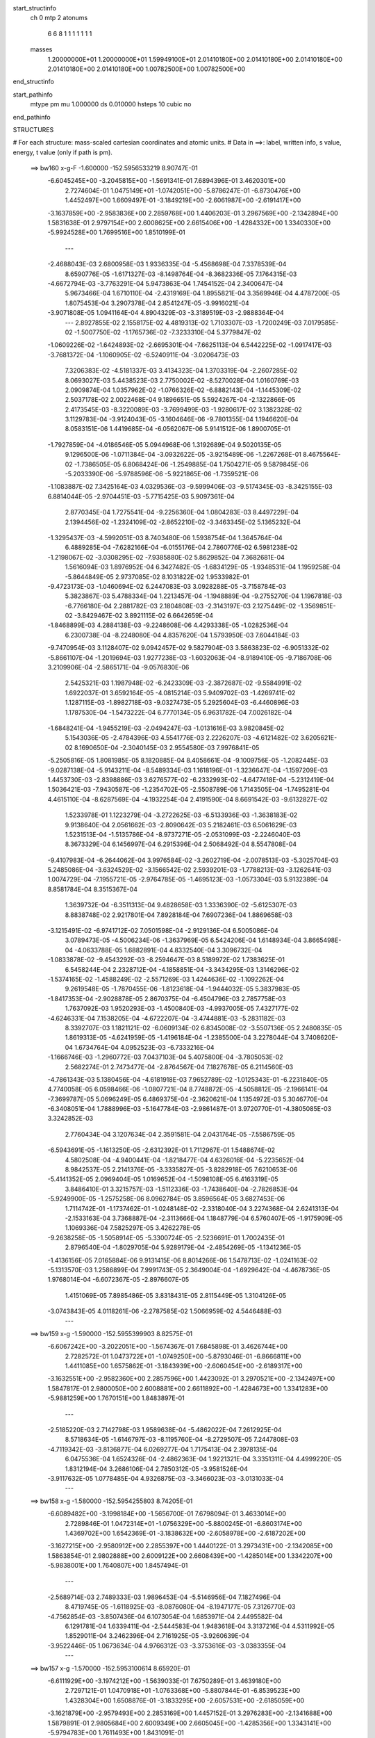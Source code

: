 start_structinfo
   ch         0
   mtp        2
   atonums
      6   6   8   1   1   1   1   1   1   1
   masses
     1.20000000E+01  1.20000000E+01  1.59949100E+01  2.01410180E+00  2.01410180E+00
     2.01410180E+00  2.01410180E+00  2.01410180E+00  1.00782500E+00  1.00782500E+00
end_structinfo

start_pathinfo
   mtype      pm
   mu         1.000000
   ds         0.010000
   hsteps     10
   cubic      no
end_pathinfo

STRUCTURES

# For each structure: mass-scaled cartesian coordinates and atomic units.
# Data in ==>: label, written info, s value, energy, t value (only if path is pm).

 ==>   bw160         x-g-F     -1.600000   -152.5956533219  8.90747E-01
   -6.6045245E+00   -3.2045815E+00   -1.5691341E-01    7.6894396E-01    3.4620301E+00
    2.7274604E-01    1.0475149E+01   -1.0742051E+00   -5.8786247E-01   -6.8730476E+00
    1.4452497E+00    1.6609497E-01   -3.1849219E+00   -2.6061987E+00   -2.6191417E+00
   -3.1637859E+00   -2.9583836E+00    2.2859768E+00    1.4406203E-01    3.2967569E+00
   -2.1342894E+00    1.5831638E-01    2.9797154E+00    2.6008625E+00    2.6615406E+00
   -1.4284332E+00    1.3340330E+00   -5.9924528E+00    1.7699516E+00    1.8510199E-01
    ---
   -2.4688043E-03    2.6800958E-03    1.9336335E-04   -5.4568698E-04    7.3378539E-04
    8.6590776E-05   -1.6171327E-03   -8.1498764E-04   -8.3682336E-05    7.1764315E-03
   -4.6672794E-03   -3.7763291E-04    5.9473863E-04    1.7454152E-04    2.3400647E-04
    5.9673466E-04    1.6710110E-04   -2.4319169E-04    1.8955821E-04    3.3569946E-04
    4.4787200E-05    1.8075453E-04    3.2907378E-04    2.8541247E-05   -3.9916021E-04
   -3.9071808E-05    1.0941164E-04    4.8904329E-03   -3.3189519E-03   -2.9888364E-04
    ---
    2.8927855E-02    2.1558175E-02    4.4819313E-02    1.7103307E-03   -1.7200249E-03
    7.0179585E-02   -1.5007750E-02   -1.1765736E-02   -7.3233310E-04    5.3779847E-02
   -1.0609226E-02   -1.6424893E-02   -2.6695301E-04   -7.6625113E-04    6.5442225E-02
   -1.0917417E-03   -3.7681372E-04   -1.1060905E-02   -6.5240911E-04   -3.0206473E-03
    7.3206383E-02   -4.5181337E-03    3.4134323E-04    1.3703319E-04   -2.2607285E-02
    8.0693027E-03    5.4438523E-03    2.7750002E-02   -8.5270028E-04    1.0160769E-03
    2.0909874E-04    1.0357962E-02   -1.0766326E-02   -6.8882143E-04   -1.1445309E-02
    2.5037178E-02    2.0022468E-04    9.1896651E-05    5.5924267E-04   -2.1322866E-05
    2.4173545E-03   -8.3220089E-03   -3.7699499E-03   -1.9280617E-02    3.1382328E-02
    3.1129783E-04   -3.9124043E-05   -3.1604646E-06   -9.7801355E-04    1.1946620E-04
    8.0583151E-06    1.4419685E-04   -6.0562067E-06    5.9141512E-06    1.8900705E-01
   -1.7927859E-04   -4.0186546E-05    5.0944968E-06    1.3192689E-04    9.5020135E-05
    9.1296500E-06   -1.0711384E-04   -3.0932622E-05   -3.9215489E-06   -1.2267268E-01
    8.4675564E-02   -1.7386505E-05    6.8068424E-06   -1.2549885E-04    1.7504271E-05
    9.5879845E-06   -5.2033390E-06   -5.9788596E-06   -5.9221865E-06   -1.7359521E-06
   -1.1083887E-02    7.3425164E-03    4.0329536E-03   -9.5999406E-03   -9.5174345E-03
   -8.3425155E-03    6.8814044E-05   -2.9704451E-03   -5.7715425E-03    5.9097361E-04
    2.8770345E-04    1.7275541E-04   -9.2256360E-04    1.0804283E-03    8.4497229E-04
    2.1394456E-02   -1.2324109E-02   -2.8652210E-02   -3.3463345E-02    5.1365232E-04
   -1.3295437E-03   -4.5992051E-03    8.7403480E-06    1.5938754E-04    1.3645764E-04
    6.4889285E-04   -7.6282166E-04   -6.0155176E-04    2.7860776E-02    6.5981238E-02
   -1.2198067E-02   -3.0308295E-02   -7.9385880E-02    5.8629852E-04    7.3682681E-04
    1.5616094E-03    1.8976952E-04    6.3427482E-05   -1.6834129E-05   -1.9348531E-04
    1.1959258E-04   -5.8644849E-05    2.9737085E-02    8.1031822E-02    1.9533982E-01
   -9.4723173E-03   -1.0460694E-02    6.2447083E-03    3.0928288E-05   -3.7158784E-03
    5.3823867E-03    5.4788334E-04    1.2213457E-04   -1.1948889E-04   -9.2755270E-04
    1.1967818E-03   -6.7766180E-04    2.2881782E-03    2.1804808E-03   -2.3143197E-03
    2.1275449E-02   -1.3569851E-02   -3.8429467E-02    3.8921115E-02    6.6642659E-04
   -1.8468899E-03    4.2884138E-03   -9.2248608E-06    4.4293338E-05   -1.0282536E-04
    6.2300738E-04   -8.2248080E-04    4.8357620E-04    1.5793950E-03    7.6044184E-03
   -9.7470954E-03    3.1128407E-02    9.0942457E-02    9.5827904E-03    3.5863823E-02
   -6.9051332E-02   -5.8661107E-04   -1.2019694E-03    1.9277238E-03   -1.6032063E-04
   -8.9189410E-05   -9.7186708E-06    3.2109906E-04   -2.5865171E-04   -9.0576830E-06
    2.5425321E-03    1.1987948E-02   -6.2423309E-03   -2.3872687E-02   -9.5584991E-02
    1.6922037E-01    3.6592164E-05   -4.0815214E-03    5.9409702E-03   -1.4269741E-02
    1.1287115E-03   -1.8982718E-03   -9.0327473E-05    5.2925604E-03   -6.4460896E-03
    1.1787530E-04   -1.5473222E-04    6.7770134E-05    6.9631782E-04    7.0026182E-04
   -1.6848241E-04   -1.9455219E-03   -2.0494247E-03   -1.0131616E-03    3.9820845E-02
    5.1543036E-05   -2.4784396E-03    4.5541776E-03    2.2226207E-03   -4.6121482E-02
    3.6205621E-02    8.1690650E-04   -2.3040145E-03    2.9554580E-03    7.9976841E-05
   -5.2505816E-05    1.8081985E-05    8.1820885E-04    8.4058661E-04   -9.1009756E-05
   -1.2082445E-03   -9.0287138E-04   -5.9143211E-04   -8.5489334E-03    1.1618196E-01
   -1.3236647E-04   -1.1597209E-03    1.4453730E-03   -2.8398886E-03    3.6276577E-02
   -6.2332993E-02   -4.6477418E-04   -5.2312419E-04    1.5036421E-03   -7.9430587E-06
   -1.2354702E-05   -2.5508789E-06    1.7143505E-04   -1.7495281E-04    4.4615110E-04
   -8.6287569E-04   -4.1932254E-04    2.4191590E-04    8.6691542E-03   -9.6132827E-02
    1.5233978E-01    1.1223279E-04   -3.2722625E-03   -6.5133936E-03   -1.3638183E-02
    9.9138640E-04    2.0561662E-03   -2.8090642E-03    5.2182461E-03    6.5061629E-03
    1.5231513E-04   -1.5135786E-04   -8.9737271E-05   -2.0531099E-03   -2.2246040E-03
    8.3673329E-04    6.1456997E-04    6.2915396E-04    2.5068492E-04    8.5547808E-04
   -9.4107983E-04   -6.2644062E-04    3.9976584E-02   -3.2602719E-04   -2.0078513E-03
   -5.3025704E-03    5.2485086E-04   -3.6324529E-02   -3.1566542E-02    2.5939201E-03
   -1.7788213E-03   -3.1262641E-03    1.0074729E-04   -7.1955721E-05   -2.9764785E-05
   -1.4695123E-03   -1.0573304E-03    5.9132389E-04    8.8581784E-04    8.3515367E-04
    1.3639732E-04   -6.3511313E-04    9.4828658E-03    1.3336390E-02   -5.6125307E-03
    8.8838748E-02    2.9217801E-04    7.8928184E-04    7.6907236E-04    1.8869658E-03
   -3.1215491E-02   -6.9741712E-02    7.0501598E-04   -2.9129136E-04    6.5005086E-04
    3.0789473E-05   -4.5006234E-06   -1.3637969E-05    6.5424206E-04    1.6148934E-04
    3.8665498E-04   -4.0633788E-05    1.6882891E-04    4.8332540E-04    3.3096732E-04
   -1.0833878E-02   -9.4543292E-03   -8.2594647E-03    8.5189972E-02    1.7383625E-01
    6.5458244E-04    2.2328712E-04   -4.1858851E-04   -3.3434295E-03    1.3146296E-02
   -1.5374165E-02   -1.4588249E-02   -2.5571269E-03    1.4244636E-02   -1.1092262E-04
    9.2619548E-05   -1.7870455E-06   -1.8123618E-04   -1.9444032E-05    5.3837983E-05
   -1.8417353E-04   -2.9028878E-05    2.8670375E-04   -6.4504796E-03    2.7857758E-03
    1.7637092E-03    1.9520293E-03   -1.4500840E-03   -4.9937005E-05    7.4327177E-02
   -4.6246331E-04    7.1538205E-04   -4.6722207E-04   -3.4744881E-03   -5.2831182E-03
    8.3392707E-03    1.1821121E-02   -6.0609134E-02    6.8345008E-02   -3.5507136E-05
    2.2480835E-05    1.8619313E-05   -4.6241959E-05   -1.4196184E-04   -1.2385500E-04
    3.2278044E-04    3.7408620E-04    1.6734764E-04    4.0952523E-03   -6.7333216E-04
   -1.1666746E-03   -1.2960772E-03    7.0437103E-04    5.4075800E-04   -3.7805053E-02
    2.5682274E-01    2.7473477E-04   -2.8764567E-04    7.1827678E-05    6.2114560E-03
   -4.7861343E-03    5.1380456E-04   -4.6181918E-03    7.9652789E-02   -1.0125343E-01
   -6.2231840E-05    4.7740058E-05    6.0598466E-06   -1.0807721E-04    8.7748872E-05
   -4.5058812E-05   -2.1966141E-04   -7.3699787E-05    5.0696249E-05    6.4869375E-04
   -2.3620621E-04    1.1354972E-03    5.3046770E-04   -6.3408051E-04    1.7888996E-03
   -5.1647784E-03   -2.9861487E-01    3.9720770E-01   -4.3805085E-03    3.3242852E-03
    2.7760434E-04    3.1207634E-04    2.3591581E-04    2.0431764E-05   -7.5586759E-05
   -6.5943691E-05   -1.1613250E-05   -2.6312392E-01    1.7112967E-01    1.5488674E-02
    4.5802508E-04   -4.9400441E-04   -1.8218477E-04    4.6326016E-04   -5.2235652E-04
    8.9842537E-05    2.2141376E-05   -3.3335827E-05   -3.8282918E-05    7.6210653E-06
   -5.4141352E-05    2.0969404E-05    1.0169652E-04   -1.5098108E-05    6.4163319E-05
    3.8486410E-01    3.3215757E-03   -1.5112336E-03   -1.7438640E-04   -2.7826853E-04
   -5.9249900E-05   -1.2575258E-06    8.0962784E-05    3.8596564E-05    3.6827453E-06
    1.7114742E-01   -1.1737462E-01   -1.0248148E-02   -2.3318040E-04    3.2274368E-04
    2.6241313E-04   -2.1533163E-04    3.7368887E-04   -2.3113666E-04    1.1848779E-04
    6.5760407E-05   -1.9175909E-05    1.1069336E-04    7.5825297E-05    3.4262278E-05
   -9.2638258E-05   -1.5058914E-05   -5.3300724E-05   -2.5236691E-01    1.7002435E-01
    2.8796540E-04   -1.8029705E-04    5.9289179E-04   -2.4854269E-05   -1.1341236E-05
   -1.4136156E-05    7.0165884E-06    9.9131415E-06    8.8014266E-06    1.5478713E-02
   -1.0241163E-02   -5.1313570E-03    1.2586899E-04    7.9991743E-05    2.3649004E-04
   -1.6929642E-04   -4.4678736E-05    1.9768014E-04   -6.6072367E-05   -2.8976607E-05
    1.4151069E-05    7.8985486E-05    3.8318431E-05    2.8115449E-05    1.3104126E-05
   -3.0743843E-05    4.0118261E-06   -2.2787585E-02    1.5066959E-02    4.5446488E-03
    ---
 ==>   bw159           x-g     -1.590000   -152.5955399903  8.82575E-01
   -6.6067242E+00   -3.2022051E+00   -1.5674367E-01    7.6845898E-01    3.4626744E+00
    2.7282572E-01    1.0473722E+01   -1.0749250E+00   -5.8793046E-01   -6.8666811E+00
    1.4411085E+00    1.6575862E-01   -3.1843939E+00   -2.6060454E+00   -2.6189317E+00
   -3.1632551E+00   -2.9582360E+00    2.2857596E+00    1.4423092E-01    3.2970521E+00
   -2.1342497E+00    1.5847817E-01    2.9800050E+00    2.6008881E+00    2.6611892E+00
   -1.4284673E+00    1.3341283E+00   -5.9881259E+00    1.7670151E+00    1.8483897E-01
    ---
   -2.5185220E-03    2.7142798E-03    1.9589638E-04   -5.4862022E-04    7.2612925E-04
    8.5718634E-05   -1.6146797E-03   -8.1195760E-04   -8.2729507E-05    7.2447808E-03
   -4.7119342E-03   -3.8136877E-04    6.0269277E-04    1.7175413E-04    2.3978135E-04
    6.0475536E-04    1.6524326E-04   -2.4862363E-04    1.9221321E-04    3.3351311E-04
    4.4999220E-05    1.8312194E-04    3.2686106E-04    2.7850312E-05   -3.9581526E-04
   -3.9117632E-05    1.0778485E-04    4.9326875E-03   -3.3466023E-03   -3.0131033E-04
    ---
 ==>   bw158           x-g     -1.580000   -152.5954255803  8.74205E-01
   -6.6089482E+00   -3.1998184E+00   -1.5656700E-01    7.6798094E-01    3.4633014E+00
    2.7289846E-01    1.0472314E+01   -1.0756329E+00   -5.8800245E-01   -6.8603174E+00
    1.4369702E+00    1.6542369E-01   -3.1838632E+00   -2.6058978E+00   -2.6187202E+00
   -3.1627215E+00   -2.9580912E+00    2.2855397E+00    1.4440122E-01    3.2973431E+00
   -2.1342085E+00    1.5863854E-01    2.9802888E+00    2.6009122E+00    2.6608439E+00
   -1.4285014E+00    1.3342207E+00   -5.9838001E+00    1.7640807E+00    1.8457494E-01
    ---
   -2.5689714E-03    2.7489333E-03    1.9896453E-04   -5.5146956E-04    7.1827496E-04
    8.4719745E-05   -1.6118925E-03   -8.0876080E-04   -8.1947177E-05    7.3126770E-03
   -4.7562854E-03   -3.8507436E-04    6.1073054E-04    1.6853971E-04    2.4495582E-04
    6.1291781E-04    1.6339411E-04   -2.5444583E-04    1.9483618E-04    3.3137216E-04
    4.5311992E-05    1.8529011E-04    3.2462396E-04    2.7161925E-05   -3.9260639E-04
   -3.9522446E-05    1.0673634E-04    4.9766312E-03   -3.3753616E-03   -3.0383355E-04
    ---
 ==>   bw157           x-g     -1.570000   -152.5953100614  8.65920E-01
   -6.6111929E+00   -3.1974212E+00   -1.5639033E-01    7.6750289E-01    3.4639180E+00
    2.7297121E-01    1.0470918E+01   -1.0763368E+00   -5.8807844E-01   -6.8539523E+00
    1.4328304E+00    1.6508876E-01   -3.1833295E+00   -2.6057531E+00   -2.6185059E+00
   -3.1621879E+00   -2.9579493E+00    2.2853169E+00    1.4457152E-01    3.2976283E+00
   -2.1341688E+00    1.5879891E-01    2.9805684E+00    2.6009349E+00    2.6605045E+00
   -1.4285356E+00    1.3343141E+00   -5.9794783E+00    1.7611493E+00    1.8431091E-01
    ---
   -2.6199449E-03    2.7839312E-03    2.0195008E-04   -5.5430744E-04    7.1039086E-04
    8.3775015E-05   -1.6090819E-03   -8.0527776E-04   -8.1322932E-05    7.3820960E-03
   -4.8016534E-03   -3.8886511E-04    6.1891559E-04    1.6536549E-04    2.5039067E-04
    6.2115250E-04    1.6142609E-04   -2.6025828E-04    1.9761101E-04    3.2885543E-04
    4.5894567E-05    1.8752020E-04    3.2207705E-04    2.6056159E-05   -3.8932126E-04
   -4.0428876E-05    1.0629342E-04    5.0194094E-03   -3.4033274E-03   -3.0628733E-04
    ---
 ==>   bw156           x-g     -1.560000   -152.5951934520  8.57717E-01
   -6.6134653E+00   -3.1950171E+00   -1.5621366E-01    7.6702484E-01    3.4645208E+00
    2.7304049E-01    1.0469534E+01   -1.0770246E+00   -5.8814643E-01   -6.8475915E+00
    1.4286920E+00    1.6475383E-01   -3.1827931E+00   -2.6056140E+00   -2.6182888E+00
   -3.1616514E+00   -2.9578116E+00    2.2850912E+00    1.4474324E-01    3.2979093E+00
   -2.1341291E+00    1.5896069E-01    2.9808437E+00    2.6009562E+00    2.6601722E+00
   -1.4285697E+00    1.3344034E+00   -5.9751585E+00    1.7582199E+00    1.8404789E-01
    ---
   -2.6716446E-03    2.8193050E-03    2.0484720E-04   -5.5709960E-04    7.0215489E-04
    8.2776347E-05   -1.6061208E-03   -8.0188572E-04   -8.0357445E-05    7.4510277E-03
   -4.8466905E-03   -3.9262405E-04    6.2725601E-04    1.6211134E-04    2.5596799E-04
    6.2950576E-04    1.5923724E-04   -2.6596072E-04    2.0035709E-04    3.2661852E-04
    4.6221428E-05    1.8984062E-04    3.1972582E-04    2.5166856E-05   -3.8579624E-04
   -4.0635436E-05    1.0473801E-04    5.0639104E-03   -3.4324282E-03   -3.0884319E-04
    ---
 ==>   bw155           x-g     -1.550000   -152.5950757397  8.49599E-01
   -6.6157551E+00   -3.1926096E+00   -1.5603699E-01    7.6655373E-01    3.4651097E+00
    2.7311324E-01    1.0468167E+01   -1.0777045E+00   -5.8821441E-01   -6.8412307E+00
    1.4245537E+00    1.6441748E-01   -3.1822566E+00   -2.6054777E+00   -2.6180688E+00
   -3.1611121E+00   -2.9576782E+00    2.2848641E+00    1.4491497E-01    3.2981861E+00
   -2.1340908E+00    1.5912390E-01    2.9811148E+00    2.6009775E+00    2.6598460E+00
   -1.4286038E+00    1.3344908E+00   -5.9708427E+00    1.7552945E+00    1.8378386E-01
    ---
   -2.7240001E-03    2.8549530E-03    2.0767366E-04   -5.5968944E-04    6.9364728E-04
    8.1985388E-05   -1.6030689E-03   -7.9838367E-04   -7.9346624E-05    7.5211063E-03
   -4.8924896E-03   -3.9645047E-04    6.3569576E-04    1.5882023E-04    2.6172031E-04
    6.3799600E-04    1.5701006E-04   -2.7171956E-04    2.0300265E-04    3.2458184E-04
    4.6074582E-05    1.9220018E-04    3.1729967E-04    2.4312060E-05   -3.8229152E-04
   -4.0720823E-05    1.0303997E-04    5.1077667E-03   -3.4610909E-03   -3.1136131E-04
    ---
 ==>   bw154           x-g     -1.540000   -152.5949569193  8.41563E-01
   -6.6180691E+00   -3.1901951E+00   -1.5585686E-01    7.6608261E-01    3.4656916E+00
    2.7318598E-01    1.0466819E+01   -1.0783764E+00   -5.8828240E-01   -6.8348685E+00
    1.4204153E+00    1.6408255E-01   -3.1817173E+00   -2.6053457E+00   -2.6178460E+00
   -3.1605728E+00   -2.9575463E+00    2.2846328E+00    1.4508669E-01    3.2984571E+00
   -2.1340510E+00    1.5928569E-01    2.9813801E+00    2.6009959E+00    2.6595257E+00
   -1.4286380E+00    1.3345771E+00   -5.9665309E+00    1.7523732E+00    1.8352184E-01
    ---
   -2.7769844E-03    2.8909376E-03    2.1052761E-04   -5.6254115E-04    6.8563245E-04
    8.1252944E-05   -1.5995143E-03   -7.9487581E-04   -7.8523325E-05    7.5923428E-03
   -4.9390524E-03   -4.0034660E-04    6.4420605E-04    1.5537907E-04    2.6751022E-04
    6.4653721E-04    1.5461974E-04   -2.7750021E-04    2.0569455E-04    3.2195612E-04
    4.6557702E-05    1.9447742E-04    3.1444510E-04    2.2812202E-05   -3.7881985E-04
   -4.1175145E-05    1.0184489E-04    5.1509685E-03   -3.4893087E-03   -3.1383457E-04
    ---
 ==>   bw153           x-g     -1.530000   -152.5948369714  8.33609E-01
   -6.6204039E+00   -3.1877702E+00   -1.5568019E-01    7.6561149E-01    3.4662598E+00
    2.7325180E-01    1.0465491E+01   -1.0790363E+00   -5.8835039E-01   -6.8285105E+00
    1.4162798E+00    1.6374762E-01   -3.1811752E+00   -2.6052166E+00   -2.6176203E+00
   -3.1600293E+00   -2.9574200E+00    2.2844001E+00    1.4525841E-01    3.2987253E+00
   -2.1340127E+00    1.5944890E-01    2.9816413E+00    2.6010144E+00    2.6592105E+00
   -1.4286721E+00    1.3346624E+00   -5.9622202E+00    1.7494538E+00    1.8325882E-01
    ---
   -2.8307479E-03    2.9272039E-03    2.1328051E-04   -5.6535202E-04    6.7722220E-04
    8.0339646E-05   -1.5958102E-03   -7.9113229E-04   -7.7738581E-05    7.6630004E-03
   -4.9852235E-03   -4.0420090E-04    6.5298517E-04    1.5205907E-04    2.7362993E-04
    6.5522732E-04    1.5207297E-04   -2.8320284E-04    2.0840971E-04    3.1957366E-04
    4.6731836E-05    1.9689917E-04    3.1172811E-04    2.1759114E-05   -3.7526153E-04
   -4.1996095E-05    1.0106223E-04    5.1960266E-03   -3.5187490E-03   -3.1642432E-04
    ---
 ==>   bw152           x-g     -1.520000   -152.5947158533  8.25734E-01
   -6.6227665E+00   -3.1853419E+00   -1.5550352E-01    7.6514037E-01    3.4668175E+00
    2.7331762E-01    1.0464175E+01   -1.0796842E+00   -5.8841838E-01   -6.8221511E+00
    1.4121443E+00    1.6341270E-01   -3.1806317E+00   -2.6050917E+00   -2.6173933E+00
   -3.1594843E+00   -2.9572951E+00    2.2841616E+00    1.4543297E-01    3.2989879E+00
   -2.1339758E+00    1.5961210E-01    2.9818982E+00    2.6010328E+00    2.6589013E+00
   -1.4287062E+00    1.3347467E+00   -5.9579124E+00    1.7465375E+00    1.8299680E-01
    ---
   -2.8853285E-03    2.9634880E-03    2.1623349E-04   -5.6821695E-04    6.6861550E-04
    7.9359501E-05   -1.5918259E-03   -7.8734687E-04   -7.6948008E-05    7.7342740E-03
   -5.0318099E-03   -4.0809356E-04    6.6197762E-04    1.4883065E-04    2.8006164E-04
    6.6420278E-04    1.4997799E-04   -2.8965065E-04    2.1124747E-04    3.1712832E-04
    4.6921341E-05    1.9932112E-04    3.0921744E-04    2.0953451E-05   -3.7172764E-04
   -4.2656754E-05    1.0009584E-04    5.2412496E-03   -3.5482834E-03   -3.1901818E-04
    ---
 ==>   bw151           x-g     -1.510000   -152.5945935990  8.17940E-01
   -6.6251498E+00   -3.1829032E+00   -1.5532339E-01    7.6467618E-01    3.4673613E+00
    2.7338344E-01    1.0462875E+01   -1.0803281E+00   -5.8848637E-01   -6.8157974E+00
    1.4080116E+00    1.6307777E-01   -3.1800867E+00   -2.6049725E+00   -2.6171619E+00
   -3.1589379E+00   -2.9571716E+00    2.2839204E+00    1.4560753E-01    3.2992448E+00
   -2.1339361E+00    1.5977531E-01    2.9821508E+00    2.6010499E+00    2.6585981E+00
   -1.4287424E+00    1.3348281E+00   -5.9536057E+00    1.7436221E+00    1.8273478E-01
    ---
   -2.9403771E-03    3.0005094E-03    2.1976969E-04   -5.7093107E-04    6.5992136E-04
    7.8368312E-05   -1.5877700E-03   -7.8334631E-04   -7.6249008E-05    7.8041326E-03
   -5.0774573E-03   -4.1190046E-04    6.7082313E-04    1.4478475E-04    2.8549628E-04
    6.7327877E-04    1.4777856E-04   -2.9642237E-04    2.1402621E-04    3.1440779E-04
    4.7486342E-05    2.0164178E-04    3.0644432E-04    1.9694963E-05   -3.6813675E-04
   -4.3683339E-05    9.9551237E-05    5.2895175E-03   -3.5798159E-03   -3.2178790E-04
    ---
 ==>   bw150         x-g-F     -1.500000   -152.5944701703  8.10227E-01
   -6.6275539E+00   -3.1804540E+00   -1.5513979E-01    7.6421199E-01    3.4678913E+00
    2.7344233E-01    1.0461592E+01   -1.0809640E+00   -5.8855036E-01   -6.8094451E+00
    1.4038789E+00    1.6274142E-01   -3.1795389E+00   -2.6048575E+00   -2.6169292E+00
   -3.1583873E+00   -2.9570510E+00    2.2836763E+00    1.4578209E-01    3.2995002E+00
   -2.1338977E+00    1.5994136E-01    2.9823977E+00    2.6010655E+00    2.6583000E+00
   -1.4287765E+00    1.3349074E+00   -5.9493009E+00    1.7407098E+00    1.8247276E-01
    ---
   -2.9960093E-03    3.0378757E-03    2.2330742E-04   -5.7378890E-04    6.5085743E-04
    7.7144175E-05   -1.5835155E-03   -7.7956560E-04   -7.5074115E-05    7.8745353E-03
   -5.1234703E-03   -4.1573687E-04    6.7986569E-04    1.4079028E-04    2.9114815E-04
    6.8245798E-04    1.4549202E-04   -3.0323442E-04    2.1674817E-04    3.1197056E-04
    4.7755722E-05    2.0411631E-04    3.0379806E-04    1.8894172E-05   -3.6439977E-04
   -4.3619390E-05    9.7485793E-05    5.3380269E-03   -3.6114895E-03   -3.2457158E-04
    ---
    2.9027821E-02    2.1205743E-02    4.5095860E-02    1.6848995E-03   -1.6899858E-03
    7.0053686E-02   -1.5090822E-02   -1.1749044E-02   -7.3146115E-04    5.3863575E-02
   -1.0545036E-02   -1.6398210E-02   -2.6683618E-04   -7.7872485E-04    6.5481637E-02
   -1.0882700E-03   -3.7455039E-04   -1.1053136E-02   -6.5724360E-04   -3.0139426E-03
    7.3224543E-02   -4.5166305E-03    3.6358612E-04    1.3807336E-04   -2.2585239E-02
    8.0935049E-03    5.4469301E-03    2.7710975E-02   -8.4547726E-04    1.0159366E-03
    2.0892655E-04    1.0389681E-02   -1.0803167E-02   -7.0213302E-04   -1.1486676E-02
    2.5040814E-02    2.0156420E-04    9.0937622E-05    5.5648468E-04   -1.7546108E-05
    2.4152915E-03   -8.3306247E-03   -3.7709982E-03   -1.9261668E-02    3.1430369E-02
    6.3144682E-04   -2.3792018E-04   -2.0438520E-05   -1.0927896E-03    1.6008148E-04
    1.1764639E-05    1.4979305E-04   -1.5035816E-05    4.6803978E-06    1.8662935E-01
   -4.0077195E-04    5.6626051E-05    1.6786147E-05    1.4193038E-04    9.7118178E-05
    9.3758395E-06   -1.1420361E-04   -2.9401341E-05   -3.6562413E-06   -1.2064614E-01
    8.3636299E-02   -3.6778147E-05    1.8667986E-05   -1.6542108E-04    1.9147285E-05
    9.7135705E-06   -6.3217466E-06   -6.4072692E-06   -5.7936638E-06   -7.4162564E-07
   -1.0860934E-02    7.1849373E-03    4.4192080E-03   -9.5467750E-03   -9.2268345E-03
   -7.9072472E-03    8.3326412E-05   -3.0356153E-03   -5.8099039E-03    6.0629308E-04
    2.8932061E-04    1.7107523E-04   -1.0412378E-03    1.2192790E-03    9.5421153E-04
    2.1285738E-02   -1.2075869E-02   -2.8960034E-02   -3.3679272E-02    5.2187254E-04
   -1.3423937E-03   -4.6002246E-03    9.7075866E-06    1.6161528E-04    1.3798863E-04
    7.1939975E-04   -8.4790107E-04   -6.7222835E-04    2.7290911E-02    6.6713338E-02
   -1.1820502E-02   -3.0487215E-02   -7.9277803E-02    5.7573825E-04    7.3202692E-04
    1.5506029E-03    1.8988896E-04    6.3165735E-05   -1.7136495E-05   -2.1961172E-04
    1.4060961E-04   -5.5528203E-05    2.8772774E-02    8.1519312E-02    1.9516202E-01
   -9.4310982E-03   -1.0110980E-02    5.8574711E-03    4.6161925E-05   -3.7878649E-03
    5.4124408E-03    5.6358717E-04    1.2282044E-04   -1.1926848E-04   -1.0456482E-03
    1.3497833E-03   -7.6509675E-04    2.2921927E-03    2.0902369E-03   -2.2114980E-03
    2.1193025E-02   -1.3269031E-02   -3.8791087E-02    3.9069955E-02    6.7325188E-04
   -1.8616030E-03    4.2884363E-03   -8.5232044E-06    4.6970296E-05   -1.0410320E-04
    6.8971849E-04   -9.1326731E-04    5.4014548E-04    1.5014556E-03    7.7009624E-03
   -9.8130064E-03    3.0429543E-02    9.1811208E-02    9.2463939E-03    3.5974364E-02
   -6.8878622E-02   -5.7568152E-04   -1.1963501E-03    1.9171348E-03   -1.5985826E-04
   -8.8465043E-05   -9.4984219E-06    3.6053331E-04   -2.9609818E-04   -4.9157321E-07
    2.4268833E-03    1.2082190E-02   -6.3206138E-03   -2.3004125E-02   -9.5922153E-02
    1.6888005E-01    4.5530200E-05   -4.0969939E-03    5.9517333E-03   -1.4273827E-02
    1.0765200E-03   -1.8320684E-03   -9.0117708E-05    5.2894425E-03   -6.4437113E-03
    1.3547171E-04   -1.6296906E-04    6.9924604E-05    6.9513280E-04    7.0161446E-04
   -1.7002014E-04   -1.9742999E-03   -2.0482498E-03   -1.0131724E-03    3.9814550E-02
    5.5510324E-05   -2.4806480E-03    4.5426377E-03    2.1595009E-03   -4.6134254E-02
    3.6214208E-02    8.1343372E-04   -2.3140893E-03    2.9696085E-03    8.8493565E-05
   -5.4888690E-05    1.7247608E-05    8.1677349E-04    8.3823010E-04   -8.9705343E-05
   -1.2250654E-03   -8.9303452E-04   -5.8530206E-04   -8.4032757E-03    1.1624224E-01
   -1.3242190E-04   -1.1630003E-03    1.4443972E-03   -2.7710875E-03    3.6293832E-02
   -6.2338334E-02   -4.6858782E-04   -5.2294738E-04    1.5049068E-03   -6.7934418E-06
   -1.4519707E-05   -1.9755977E-06    1.6980802E-04   -1.7002081E-04    4.4739149E-04
   -8.6653892E-04   -4.2211085E-04    2.4667837E-04    8.4938102E-03   -9.6168802E-02
    1.5234370E-01    1.2114808E-04   -3.2875646E-03   -6.5278034E-03   -1.3648651E-02
    9.5221558E-04    1.9872927E-03   -2.8025974E-03    5.2207500E-03    6.5038821E-03
    1.7300580E-04   -1.6000258E-04   -9.3389631E-05   -2.0820271E-03   -2.2235536E-03
    8.3748752E-04    6.1317549E-04    6.3037708E-04    2.5249049E-04    8.5153969E-04
   -9.2409883E-04   -6.0176142E-04    3.9977054E-02   -3.2199239E-04   -2.0111141E-03
   -5.2908900E-03    4.7551384E-04   -3.6332272E-02   -3.1577021E-02    2.5921205E-03
   -1.7926298E-03   -3.1407406E-03    1.1026416E-04   -7.5461883E-05   -2.9737081E-05
   -1.4867062E-03   -1.0462038E-03    5.8516144E-04    8.8498049E-04    8.3424487E-04
    1.3402191E-04   -6.1564012E-04    9.4896824E-03    1.3339858E-02   -5.5004605E-03
    8.8883383E-02    2.9337855E-04    7.9105261E-04    7.7025840E-04    1.8166877E-03
   -3.1234057E-02   -6.9754353E-02    7.0618151E-04   -2.9267552E-04    6.4824844E-04
    3.0919721E-05   -3.0718491E-06   -1.3097300E-05    6.5515468E-04    1.6503413E-04
    3.8902114E-04   -3.9438848E-05    1.6391259E-04    4.8291354E-04    3.0940004E-04
   -1.0835767E-02   -9.4538882E-03   -8.0761087E-03    8.5233357E-02    1.7386148E-01
    6.5481386E-04    2.2609943E-04   -4.1712911E-04   -3.3357110E-03    1.3122632E-02
   -1.5371952E-02   -1.4568905E-02   -2.5128028E-03    1.4234581E-02   -1.1330334E-04
    9.4290734E-05   -9.4700419E-07   -1.8172469E-04   -2.1999847E-05    5.2692016E-05
   -1.8538103E-04   -3.5595622E-05    2.8587847E-04   -6.4344157E-03    2.7920011E-03
    1.7636320E-03    1.9524242E-03   -1.4543101E-03   -4.9826687E-05    7.4197664E-02
   -4.6592847E-04    7.1667608E-04   -4.6636554E-04   -3.4613437E-03   -5.2993232E-03
    8.3648280E-03    1.1834097E-02   -6.0471648E-02    6.8279614E-02   -4.3989090E-05
    2.5265661E-05    1.8716967E-05   -4.4218016E-05   -1.4295357E-04   -1.2608431E-04
    3.2549017E-04    3.7414970E-04    1.6812726E-04    4.1073543E-03   -6.8826605E-04
   -1.1688751E-03   -1.3000380E-03    7.0996545E-04    5.4381701E-04   -3.7897285E-02
    2.5633878E-01    2.7079378E-04   -2.8608208E-04    7.0911564E-05    6.2107819E-03
   -4.8009367E-03    5.1699875E-04   -4.6248883E-03    7.9625345E-02   -1.0140708E-01
   -6.0578248E-05    4.7912144E-05    6.6026122E-06   -1.0690648E-04    8.7395853E-05
   -4.3438638E-05   -2.1902727E-04   -7.5612015E-05    5.1210354E-05    6.5405239E-04
   -2.3926184E-04    1.1374801E-03    5.3045648E-04   -6.3636375E-04    1.7928901E-03
   -5.1372441E-03   -2.9844639E-01    3.9780298E-01   -5.0547735E-03    3.8108303E-03
    3.1841842E-04    3.5180865E-04    2.5206354E-04    2.1420713E-05   -8.0894770E-05
   -6.9735885E-05   -1.1905600E-05   -2.6021044E-01    1.6863261E-01    1.5206907E-02
    5.2229776E-04   -5.5045547E-04   -1.9270349E-04    5.2771424E-04   -5.8017638E-04
    8.9900362E-05    2.1098953E-05   -3.9274977E-05   -3.9533790E-05    5.9236277E-06
   -6.1480163E-05    2.0542792E-05    1.0900877E-04   -1.4992500E-05    6.7758917E-05
    3.8277048E-01    3.8163640E-03   -1.7409867E-03   -2.0051470E-04   -3.0861629E-04
   -5.9242569E-05   -9.5547212E-07    8.7576070E-05    3.8922392E-05    3.5961344E-06
    1.6865310E-01   -1.1599866E-01   -1.0046259E-02   -2.7360303E-04    3.5768698E-04
    2.8086177E-04   -2.5480089E-04    4.1253665E-04   -2.4463745E-04    1.2691916E-04
    7.0501005E-05   -1.9934768E-05    1.1917259E-04    8.1032811E-05    3.5948687E-05
   -9.7387848E-05   -1.7153293E-05   -5.5769025E-05   -2.5037602E-01    1.6875428E-01
    3.3088595E-04   -2.0706638E-04    6.7285484E-04   -2.7718110E-05   -1.1838772E-05
   -1.4850222E-05    7.8481048E-06    1.0210384E-05    8.6656137E-06    1.5194219E-02
   -1.0037438E-02   -5.5586694E-03    1.3171727E-04    8.9985154E-05    2.5256699E-04
   -1.8181853E-04   -5.0352081E-05    2.1025252E-04   -6.9031049E-05   -2.9333480E-05
    1.4477214E-05    8.3224043E-05    3.9421137E-05    2.8770208E-05    1.3317886E-05
   -3.1760488E-05    4.2450174E-06   -2.2519529E-02    1.4865705E-02    4.8338843E-03
    ---
 ==>   bw149           x-g     -1.490000   -152.5943455780  8.02818E-01
   -6.6299822E+00   -3.1779980E+00   -1.5495619E-01    7.6375127E-01    3.4684075E+00
    2.7350121E-01    1.0460320E+01   -1.0815839E+00   -5.8861035E-01   -6.8030914E+00
    1.3997434E+00    1.6240649E-01   -3.1789897E+00   -2.6047454E+00   -2.6166908E+00
   -3.1578352E+00   -2.9569346E+00    2.2834293E+00    1.4595807E-01    3.2997500E+00
   -2.1338580E+00    1.6010598E-01    2.9826404E+00    2.6010797E+00    2.6580078E+00
   -1.4288126E+00    1.3349857E+00   -5.9450062E+00    1.7378035E+00    1.8221175E-01
    ---
   -3.0524784E-03    3.0753647E-03    2.2646779E-04   -5.7624448E-04    6.4169526E-04
    7.5842913E-05   -1.5792319E-03   -7.7538528E-04   -7.4183191E-05    7.9480570E-03
   -5.1715477E-03   -4.1975547E-04    6.8920164E-04    1.3711036E-04    2.9765471E-04
    6.9173508E-04    1.4296194E-04   -3.0989784E-04    2.1955407E-04    3.0924213E-04
    4.8457988E-05    2.0645806E-04    3.0116842E-04    1.7880583E-05   -3.6065663E-04
   -4.4362729E-05    9.6440384E-05    5.3830201E-03   -3.6408261E-03   -3.2714767E-04
    ---
 ==>   bw148           x-g     -1.480000   -152.5942198230  7.95261E-01
   -6.6324313E+00   -3.1755420E+00   -1.5477260E-01    7.6329401E-01    3.4689133E+00
    2.7356010E-01    1.0459068E+01   -1.0821958E+00   -5.8867034E-01   -6.7967377E+00
    1.3956107E+00    1.6207156E-01   -3.1784376E+00   -2.6046376E+00   -2.6164495E+00
   -3.1572803E+00   -2.9568225E+00    2.2831796E+00    1.4613547E-01    3.2999941E+00
   -2.1338197E+00    1.6027203E-01    2.9828802E+00    2.6010924E+00    2.6577227E+00
   -1.4288488E+00    1.3350630E+00   -5.9407135E+00    1.7349012E+00    1.8194973E-01
    ---
   -3.1096418E-03    3.1129876E-03    2.2964290E-04   -5.7876512E-04    6.3238600E-04
    7.4724565E-05   -1.5747500E-03   -7.7102394E-04   -7.3412098E-05    8.0217418E-03
   -5.2197265E-03   -4.2377913E-04    6.9868093E-04    1.3345223E-04    3.0436155E-04
    7.0121706E-04    1.4059890E-04   -3.1684778E-04    2.2236815E-04    3.0671970E-04
    4.8718794E-05    2.0895427E-04    2.9846737E-04    1.6888818E-05   -3.5678100E-04
   -4.5603306E-05    9.5957100E-05    5.4287593E-03   -3.6706550E-03   -3.2976829E-04
    ---
 ==>   bw147           x-g     -1.470000   -152.5940928604  7.87782E-01
   -6.6349047E+00   -3.1730755E+00   -1.5458900E-01    7.6283674E-01    3.4694086E+00
    2.7361899E-01    1.0457828E+01   -1.0827997E+00   -5.8873033E-01   -6.7903868E+00
    1.3914780E+00    1.6173663E-01   -3.1778841E+00   -2.6045340E+00   -2.6162054E+00
   -3.1567240E+00   -2.9567132E+00    2.2829269E+00    1.4631287E-01    3.3002325E+00
   -2.1337828E+00    1.6043807E-01    2.9831130E+00    2.6011038E+00    2.6574426E+00
   -1.4288849E+00    1.3351393E+00   -5.9364258E+00    1.7320019E+00    1.8168972E-01
    ---
   -3.1674473E-03    3.1510546E-03    2.3273411E-04   -5.8138304E-04    6.2336374E-04
    7.3832103E-05   -1.5699175E-03   -7.6669009E-04   -7.2621559E-05    8.0964012E-03
   -5.2685527E-03   -4.2786621E-04    7.0823800E-04    1.2961157E-04    3.1109364E-04
    7.1074546E-04    1.3790038E-04   -3.2359252E-04    2.2519137E-04    3.0383511E-04
    4.9189706E-05    2.1146956E-04    2.9526036E-04    1.5248287E-05   -3.5295967E-04
   -4.6655462E-05    9.5261335E-05    5.4741134E-03   -3.7002104E-03   -3.3235979E-04
    ---
 ==>   bw146           x-g     -1.460000   -152.5939646916  7.80383E-01
   -6.6373988E+00   -3.1706021E+00   -1.5440540E-01    7.6238295E-01    3.4698936E+00
    2.7367788E-01    1.0456600E+01   -1.0833956E+00   -5.8878232E-01   -6.7840359E+00
    1.3873453E+00    1.6140028E-01   -3.1773292E+00   -2.6044346E+00   -2.6159584E+00
   -3.1561662E+00   -2.9566053E+00    2.2826729E+00    1.4649027E-01    3.3004681E+00
   -2.1337430E+00    1.6060412E-01    2.9833415E+00    2.6011137E+00    2.6571676E+00
   -1.4289211E+00    1.3352126E+00   -5.9321422E+00    1.7291067E+00    1.8142970E-01
    ---
   -3.2258960E-03    3.1894680E-03    2.3586640E-04   -5.8376850E-04    6.1415233E-04
    7.2838355E-05   -1.5650173E-03   -7.6241543E-04   -7.1548538E-05    8.1719745E-03
   -5.3179857E-03   -4.3200247E-04    7.1788423E-04    1.2561184E-04    3.1782055E-04
    7.2039836E-04    1.3510876E-04   -3.3038524E-04    2.2788567E-04    3.0097032E-04
    4.9760313E-05    2.1396018E-04    2.9206372E-04    1.3589845E-05   -3.4903806E-04
   -4.7073329E-05    9.3658264E-05    5.5191383E-03   -3.7295359E-03   -3.3493257E-04
    ---
 ==>   bw145           x-g     -1.450000   -152.5938352958  7.73060E-01
   -6.6399172E+00   -3.1681218E+00   -1.5422180E-01    7.6193261E-01    3.4703647E+00
    2.7372985E-01    1.0455393E+01   -1.0839875E+00   -5.8883432E-01   -6.7776879E+00
    1.3832126E+00    1.6106535E-01   -3.1767715E+00   -2.6043395E+00   -2.6157087E+00
   -3.1556057E+00   -2.9565003E+00    2.2824146E+00    1.4666625E-01    3.3006994E+00
   -2.1337047E+00    1.6077016E-01    2.9835657E+00    2.6011251E+00    2.6568995E+00
   -1.4289582E+00    1.3352848E+00   -5.9278625E+00    1.7262144E+00    1.8116969E-01
    ---
   -3.2850805E-03    3.2281824E-03    2.3906854E-04   -5.8615628E-04    6.0469343E-04
    7.1445777E-05   -1.5599232E-03   -7.5799839E-04   -7.0504235E-05    8.2476201E-03
   -5.3674641E-03   -4.3613828E-04    7.2771406E-04    1.2154704E-04    3.2459966E-04
    7.3021501E-04    1.3227802E-04   -3.3728992E-04    2.3055957E-04    2.9808705E-04
    5.0328427E-05    2.1644918E-04    2.8924371E-04    1.2658646E-05   -3.4481311E-04
   -4.7949606E-05    9.2418028E-05    5.5650725E-03   -3.7594493E-03   -3.3755928E-04
    ---
 ==>   bw144           x-g     -1.440000   -152.5937047059  7.65818E-01
   -6.6424599E+00   -3.1656312E+00   -1.5403821E-01    7.6148575E-01    3.4708220E+00
    2.7378181E-01    1.0454201E+01   -1.0845674E+00   -5.8889031E-01   -6.7713427E+00
    1.3790828E+00    1.6073043E-01   -3.1762109E+00   -2.6042487E+00   -2.6154561E+00
   -3.1550437E+00   -2.9563996E+00    2.2821549E+00    1.4684365E-01    3.3009265E+00
   -2.1336650E+00    1.6093763E-01    2.9837857E+00    2.6011350E+00    2.6566365E+00
   -1.4289943E+00    1.3353551E+00   -5.9235859E+00    1.7233252E+00    1.8090968E-01
    ---
   -3.3449460E-03    3.2671722E-03    2.4221759E-04   -5.8830586E-04    5.9498842E-04
    7.0047527E-05   -1.5546844E-03   -7.5360465E-04   -6.9312051E-05    8.3233084E-03
   -5.4169720E-03   -4.4027384E-04    7.3771019E-04    1.1749082E-04    3.3158377E-04
    7.4016987E-04    1.2936458E-04   -3.4420391E-04    2.3317410E-04    2.9519599E-04
    5.0978919E-05    2.1885134E-04    2.8645825E-04    1.1705913E-05   -3.4080723E-04
   -4.8149614E-05    9.0481045E-05    5.6118925E-03   -3.7899384E-03   -3.4023863E-04
    ---
 ==>   bw143           x-g     -1.430000   -152.5935728921  7.58654E-01
   -6.6450199E+00   -3.1631370E+00   -1.5385461E-01    7.6104234E-01    3.4712688E+00
    2.7383377E-01    1.0453021E+01   -1.0851354E+00   -5.8894230E-01   -6.7649975E+00
    1.3749544E+00    1.6039550E-01   -3.1756475E+00   -2.6041607E+00   -2.6152020E+00
   -3.1544774E+00   -2.9563002E+00    2.2818895E+00    1.4702104E-01    3.3011493E+00
   -2.1336267E+00    1.6110367E-01    2.9840014E+00    2.6011435E+00    2.6563785E+00
   -1.4290325E+00    1.3354234E+00   -5.9193133E+00    1.7204390E+00    1.8065168E-01
    ---
   -3.4054168E-03    3.3064342E-03    2.4548471E-04   -5.9048172E-04    5.8502224E-04
    6.9000858E-05   -1.5493138E-03   -7.4887867E-04   -6.8367018E-05    8.3995425E-03
   -5.4668297E-03   -4.4444769E-04    7.4785953E-04    1.1340664E-04    3.3877954E-04
    7.5032646E-04    1.2662333E-04   -3.5157217E-04    2.3581429E-04    2.9250841E-04
    5.1199056E-05    2.2133100E-04    2.8335948E-04    1.0327834E-05   -3.3675035E-04
   -4.9144745E-05    8.9520038E-05    5.6588970E-03   -3.8205484E-03   -3.4292316E-04
    ---
 ==>   bw142           x-g     -1.420000   -152.5934398336  7.51567E-01
   -6.6475971E+00   -3.1606394E+00   -1.5367101E-01    7.6059547E-01    3.4717019E+00
    2.7388573E-01    1.0451857E+01   -1.0856953E+00   -5.8899429E-01   -6.7586551E+00
    1.3708274E+00    1.6006057E-01   -3.1750826E+00   -2.6040770E+00   -2.6149437E+00
   -3.1539083E+00   -2.9562051E+00    2.2816213E+00    1.4719844E-01    3.3013693E+00
   -2.1335898E+00    1.6126972E-01    2.9842129E+00    2.6011520E+00    2.6561255E+00
   -1.4290706E+00    1.3354916E+00   -5.9150437E+00    1.7175578E+00    1.8039367E-01
    ---
   -3.4664070E-03    3.3462398E-03    2.4867220E-04   -5.9275393E-04    5.7465520E-04
    6.7992103E-05   -1.5437022E-03   -7.4398753E-04   -6.7581499E-05    8.4755980E-03
   -5.5165826E-03   -4.4860858E-04    7.5809023E-04    1.0912004E-04    3.4597432E-04
    7.6053518E-04    1.2352287E-04   -3.5871152E-04    2.3844979E-04    2.9008870E-04
    5.1155929E-05    2.2381199E-04    2.8048994E-04    9.1719213E-06   -3.3269577E-04
   -5.0560138E-05    8.9128416E-05    5.7071371E-03   -3.8519457E-03   -3.4568010E-04
    ---
 ==>   bw141           x-g     -1.410000   -152.5933055020  7.44555E-01
   -6.6502021E+00   -3.1581314E+00   -1.5348395E-01    7.6015207E-01    3.4721245E+00
    2.7393769E-01    1.0450709E+01   -1.0862472E+00   -5.8904628E-01   -6.7523156E+00
    1.3667004E+00    1.5972422E-01   -3.1745135E+00   -2.6039975E+00   -2.6146840E+00
   -3.1533378E+00   -2.9561143E+00    2.2813502E+00    1.4737726E-01    3.3015836E+00
   -2.1335500E+00    1.6143576E-01    2.9844215E+00    2.6011591E+00    2.6558805E+00
   -1.4291088E+00    1.3355579E+00   -5.9107771E+00    1.7146796E+00    1.8013567E-01
    ---
   -3.5282198E-03    3.3861393E-03    2.5224582E-04   -5.9509967E-04    5.6463184E-04
    6.6636240E-05   -1.5377888E-03   -7.3913144E-04   -6.6738977E-05    8.5519337E-03
   -5.5665284E-03   -4.5278443E-04    7.6846940E-04    1.0467622E-04    3.5291971E-04
    7.7094835E-04    1.2065447E-04   -3.6635939E-04    2.4126031E-04    2.8707763E-04
    5.1786103E-05    2.2625827E-04    2.7758590E-04    8.0385576E-06   -3.2843466E-04
   -5.1926147E-05    8.8513820E-05    5.7559668E-03   -3.8837108E-03   -3.4846689E-04
    ---
 ==>   bw140         x-g-F     -1.400000   -152.5931699408  7.37622E-01
   -6.6528279E+00   -3.1556164E+00   -1.5329342E-01    7.5971213E-01    3.4725367E+00
    2.7398619E-01    1.0449573E+01   -1.0867911E+00   -5.8909427E-01   -6.7459803E+00
    1.3625748E+00    1.5938929E-01   -3.1739430E+00   -2.6039223E+00   -2.6144215E+00
   -3.1527659E+00   -2.9560263E+00    2.2810763E+00    1.4755750E-01    3.3017936E+00
   -2.1335117E+00    1.6160465E-01    2.9846258E+00    2.6011648E+00    2.6556396E+00
   -1.4291459E+00    1.3356232E+00   -5.9065125E+00    1.7118034E+00    1.7987767E-01
    ---
   -3.5906649E-03    3.4264457E-03    2.5588215E-04   -5.9722388E-04    5.5444005E-04
    6.5143604E-05   -1.5318304E-03   -7.3430242E-04   -6.5585866E-05    8.6269073E-03
   -5.6155841E-03   -4.5687427E-04    7.7896959E-04    1.0006212E-04    3.5982609E-04
    7.8141382E-04    1.1756017E-04   -3.7398678E-04    2.4394804E-04    2.8407627E-04
    5.2387817E-05    2.2879397E-04    2.7455681E-04    6.9356437E-06   -3.2412199E-04
   -5.2637582E-05    8.6989519E-05    5.8077108E-03   -3.9173808E-03   -3.5142397E-04
    ---
    2.9123812E-02    2.0826475E-02    4.5384435E-02    1.6574596E-03   -1.6574126E-03
    6.9915383E-02   -1.5179619E-02   -1.1722950E-02   -7.2953482E-04    5.3959204E-02
   -1.0470634E-02   -1.6363970E-02   -2.6653205E-04   -7.9887109E-04    6.5514457E-02
   -1.0837374E-03   -3.7165034E-04   -1.1044210E-02   -6.6275526E-04   -3.0080778E-03
    7.3240627E-02   -4.5094951E-03    3.8687915E-04    1.3885148E-04   -2.2565150E-02
    8.1137555E-03    5.4495303E-03    2.7672186E-02   -8.3873388E-04    1.0154495E-03
    2.0891953E-04    1.0420312E-02   -1.0839211E-02   -7.1360914E-04   -1.1527369E-02
    2.5049029E-02    2.0273058E-04    8.9846418E-05    5.5277264E-04   -1.3900604E-05
    2.4131391E-03   -8.3389945E-03   -3.7687347E-03   -1.9245113E-02    3.1471353E-02
    1.0430640E-03   -4.9791422E-04   -4.3043165E-05   -1.2202859E-03    2.0874196E-04
    1.5889021E-05    1.5359224E-04   -2.6323526E-05    3.6069328E-06    1.8360346E-01
   -6.8760644E-04    1.8258258E-04    3.1949110E-05    1.5289366E-04    9.8511131E-05
    9.5424076E-06   -1.2153150E-04   -2.7101727E-05   -3.2763372E-06   -1.1817826E-01
    8.2387408E-02   -6.1779586E-05    3.3964645E-05   -2.1630134E-04    2.0957257E-05
    9.7437450E-06   -7.5558273E-06   -6.8297918E-06   -5.5905999E-06    4.4469857E-07
   -1.0601560E-02    7.0050604E-03    4.8651686E-03   -9.4962254E-03   -8.9135639E-03
   -7.4419302E-03    9.9603426E-05   -3.1053331E-03   -5.8521114E-03    6.2151586E-04
    2.9112878E-04    1.6937275E-04   -1.1777419E-03    1.3785101E-03    1.0793972E-03
    2.1191219E-02   -1.1805314E-02   -2.9290108E-02   -3.3909503E-02    5.3000833E-04
   -1.3566027E-03   -4.6003225E-03    1.0656060E-05    1.6393945E-04    1.3944376E-04
    7.9872753E-04   -9.4376794E-04   -7.5238835E-04    2.6669602E-02    6.7503519E-02
   -1.1413685E-02   -3.0678811E-02   -7.9154725E-02    5.6522648E-04    7.2712786E-04
    1.5381892E-03    1.8941214E-04    6.2182031E-05   -1.6539785E-05   -2.5078109E-04
    1.6642112E-04   -5.0744491E-05    2.7739172E-02    8.2038797E-02    1.9495773E-01
   -9.3934869E-03   -9.7338194E-03    5.4439754E-03    6.3080801E-05   -3.8648631E-03
    5.4457825E-03    5.7928804E-04    1.2334329E-04   -1.1893772E-04   -1.1815561E-03
    1.5251816E-03   -8.6524366E-04    2.2975138E-03    1.9930875E-03   -2.1047178E-03
    2.1126839E-02   -1.2941013E-02   -3.9175705E-02    3.9225670E-02    6.7958345E-04
   -1.8775955E-03    4.2874148E-03   -7.6339522E-06    4.9791041E-05   -1.0534785E-04
    7.6466801E-04   -1.0153993E-03    6.0432583E-04    1.4174733E-03    7.8037881E-03
   -9.8846594E-03    2.9667819E-02    9.2740214E-02    8.8839515E-03    3.6089693E-02
   -6.8687610E-02   -5.6387623E-04   -1.1900407E-03    1.9051238E-03   -1.5918985E-04
   -8.7648280E-05   -9.2262902E-06    4.0593101E-04   -3.3996306E-04    1.0078126E-05
    2.3039967E-03    1.2183936E-02   -6.4089433E-03   -2.2072630E-02   -9.6274648E-02
    1.6850602E-01    5.5443542E-05   -4.1145505E-03    5.9620974E-03   -1.4279108E-02
    1.0257925E-03   -1.7665712E-03   -9.1896812E-05    5.2876268E-03   -6.4412132E-03
    1.5453794E-04   -1.7127189E-04    7.2048482E-05    6.9382050E-04    7.0279309E-04
   -1.7139321E-04   -2.0060056E-03   -2.0463187E-03   -1.0126273E-03    3.9816987E-02
    5.9487279E-05   -2.4840829E-03    4.5311385E-03    2.0973456E-03   -4.6149117E-02
    3.6223650E-02    8.0997150E-04   -2.3241611E-03    2.9839075E-03    9.9060950E-05
   -5.7223621E-05    1.6150119E-05    8.1543244E-04    8.3581016E-04   -8.7262360E-05
   -1.2440575E-03   -8.8264861E-04   -5.7878035E-04   -8.2589031E-03    1.1630765E-01
   -1.3232115E-04   -1.1664998E-03    1.4432392E-03   -2.7028122E-03    3.6311641E-02
   -6.2341097E-02   -4.7285125E-04   -5.2294808E-04    1.5062763E-03   -6.8110990E-06
   -1.6725823E-05   -1.3129972E-06    1.6815421E-04   -1.6468152E-04    4.4802316E-04
   -8.7044210E-04   -4.2492182E-04    2.5192892E-04    8.3205664E-03   -9.6207133E-02
    1.5234222E-01    1.3126107E-04   -3.3054880E-03   -6.5422919E-03   -1.3659989E-02
    9.1504820E-04    1.9196479E-03   -2.7994571E-03    5.2236685E-03    6.5021655E-03
    1.9555689E-04   -1.6875518E-04   -9.7045405E-05   -2.1138772E-03   -2.2216479E-03
    8.3757397E-04    6.1169043E-04    6.3153394E-04    2.5421109E-04    8.4732032E-04
   -9.0718096E-04   -5.7719848E-04    3.9987624E-02   -3.1773323E-04   -2.0158251E-03
   -5.2794179E-03    4.2769253E-04   -3.6341783E-02   -3.1588693E-02    2.5901422E-03
   -1.8054036E-03   -3.1554367E-03    1.2139825E-04   -7.8891692E-05   -2.9472818E-05
   -1.5062240E-03   -1.0344508E-03    5.7883260E-04    8.8425430E-04    8.3336563E-04
    1.3139746E-04   -5.9639848E-04    9.4976203E-03    1.3344871E-02   -5.3897650E-03
    8.8931367E-02    2.9443406E-04    7.9269839E-04    7.7131645E-04    1.7471776E-03
   -3.1253271E-02   -6.9764774E-02    7.0831117E-04   -2.9398900E-04    6.4670946E-04
    3.2386108E-05   -1.5412263E-06   -1.2431966E-05    6.5594331E-04    1.6867521E-04
    3.9330830E-04   -3.8245142E-05    1.5868370E-04    4.8245314E-04    2.8800890E-04
   -1.0838734E-02   -9.4549780E-03   -7.8965417E-03    8.5279762E-02    1.7388233E-01
    6.5583574E-04    2.2871717E-04   -4.1509178E-04   -3.3292276E-03    1.3102384E-02
   -1.5370055E-02   -1.4553759E-02   -2.4653917E-03    1.4211547E-02   -1.1415274E-04
    9.5067269E-05    3.3540799E-09   -1.8192747E-04   -2.4766904E-05    5.2301951E-05
   -1.8598549E-04   -4.2986655E-05    2.8487568E-04   -6.4195755E-03    2.7989335E-03
    1.7639639E-03    1.9526617E-03   -1.4589167E-03   -5.0085570E-05    7.4085189E-02
   -4.6911572E-04    7.1815441E-04   -4.6544287E-04   -3.4501016E-03   -5.3128399E-03
    8.3844455E-03    1.1854403E-02   -6.0356345E-02    6.8224535E-02   -5.3284417E-05
    2.8420730E-05    1.8772987E-05   -4.2152599E-05   -1.4387228E-04   -1.2652346E-04
    3.2914910E-04    3.7390576E-04    1.6898148E-04    4.1172089E-03   -7.0166282E-04
   -1.1707506E-03   -1.3031223E-03    7.1489942E-04    5.4654984E-04   -3.8010871E-02
    2.5593212E-01    2.6619953E-04   -2.8409608E-04    6.9884432E-05    6.2091299E-03
   -4.8131637E-03    5.1971491E-04   -4.6431059E-03    7.9600545E-02   -1.0153106E-01
   -5.8578243E-05    4.7501079E-05    7.1385871E-06   -1.0549541E-04    8.6864399E-05
   -4.4526282E-05   -2.1855365E-04   -7.7466859E-05    5.1540272E-05    6.5874878E-04
   -2.4174820E-04    1.1397882E-03    5.3033703E-04   -6.3862060E-04    1.7962878E-03
   -5.0586879E-03   -2.9829862E-01    3.9828284E-01   -5.8455408E-03    4.3767638E-03
    3.6582953E-04    4.0025239E-04    2.6728914E-04    2.2641033E-05   -8.6531687E-05
   -7.1851867E-05   -1.3824220E-05   -2.5660015E-01    1.6567482E-01    1.4887740E-02
    5.9758065E-04   -6.1456572E-04   -2.0242852E-04    6.0323078E-04   -6.4547164E-04
    8.8290407E-05    1.9204553E-05   -4.6666038E-05   -3.9451804E-05    3.0262426E-06
   -6.9975951E-05    1.8662098E-05    1.1495817E-04   -1.7980603E-05    7.7054220E-05
    3.8003834E-01    4.3921538E-03   -2.0105416E-03   -2.3092816E-04   -3.4270528E-04
   -5.8242991E-05   -5.4902352E-07    9.4517429E-05    3.8776133E-05    3.4383640E-06
    1.6569897E-01   -1.1439681E-01   -9.8219424E-03   -3.2173492E-04    3.9707055E-04
    2.9920123E-04   -3.0208115E-04    4.5601116E-04   -2.5753189E-04    1.3596140E-04
    7.5554211E-05   -2.0792678E-05    1.2831048E-04    8.6516680E-05    3.7755391E-05
   -1.0196052E-04   -1.9628070E-05   -5.8067478E-05   -2.4798306E-01    1.6728740E-01
    3.8072589E-04   -2.3812441E-04    7.6319159E-04   -3.0924845E-05   -1.2286655E-05
   -1.5632339E-05    8.7333099E-06    1.0472795E-05    8.4716857E-06    1.4872123E-02
   -9.8111320E-03   -6.0382389E-03    1.3638795E-04    1.0168080E-04    2.6913399E-04
   -1.9437997E-04   -5.7103125E-05    2.2327345E-04   -7.2084679E-05   -2.9561080E-05
    1.4764803E-05    8.7673932E-05    4.0453999E-05    2.9383817E-05    1.3527446E-05
   -3.2776730E-05    4.4772835E-06   -2.2219674E-02    1.4646327E-02    5.1603088E-03
    ---
 ==>   bw139           x-g     -1.390000   -152.5930330965  7.30938E-01
   -6.6554780E+00   -3.1531015E+00   -1.5310290E-01    7.5927565E-01    3.4729385E+00
    2.7403122E-01    1.0448454E+01   -1.0873270E+00   -5.8913827E-01   -6.7396408E+00
    1.3584506E+00    1.5905436E-01   -3.1733682E+00   -2.6038499E+00   -2.6141532E+00
   -3.1521897E+00   -2.9559397E+00    2.2807982E+00    1.4773632E-01    3.3019994E+00
   -2.1334720E+00    1.6177353E-01    2.9848245E+00    2.6011705E+00    2.6554047E+00
   -1.4291841E+00    1.3356854E+00   -5.9022589E+00    1.7089352E+00    1.7961966E-01
    ---
   -3.6540182E-03    3.4664310E-03    2.5945337E-04   -5.9929580E-04    5.4421230E-04
    6.3627603E-05   -1.5255998E-03   -7.2945548E-04   -6.4389029E-05    8.7061482E-03
   -5.6674299E-03   -4.6121228E-04    7.8980861E-04    9.5915148E-05    3.6772076E-04
    7.9223011E-04    1.1502766E-04   -3.8241875E-04    2.4667493E-04    2.8107473E-04
    5.3102141E-05    2.3136457E-04    2.7157534E-04    5.7910335E-06   -3.1980228E-04
   -5.3209553E-05    8.5281708E-05    5.8542045E-03   -3.9476068E-03   -3.5407556E-04
    ---
 ==>   bw138           x-g     -1.380000   -152.5928949655  7.24152E-01
   -6.6581488E+00   -3.1505762E+00   -1.5291237E-01    7.5884264E-01    3.4733300E+00
    2.7407626E-01    1.0447350E+01   -1.0878549E+00   -5.8918226E-01   -6.7333027E+00
    1.3543264E+00    1.5871943E-01   -3.1727921E+00   -2.6037818E+00   -2.6138850E+00
   -3.1516106E+00   -2.9558574E+00    2.2805186E+00    1.4791655E-01    3.3022009E+00
   -2.1334337E+00    1.6194241E-01    2.9850204E+00    2.6011733E+00    2.6551748E+00
   -1.4292222E+00    1.3357466E+00   -5.8980114E+00    1.7060701E+00    1.7936367E-01
    ---
   -3.7178745E-03    3.5071482E-03    2.6304337E-04   -6.0120902E-04    5.3400861E-04
    6.2391555E-05   -1.5192165E-03   -7.2458261E-04   -6.3156624E-05    8.7860759E-03
   -5.7197342E-03   -4.6559540E-04    8.0057900E-04    9.1188633E-05    3.7483470E-04
    8.0303841E-04    1.1187805E-04   -3.9016891E-04    2.4927300E-04    2.7800804E-04
    5.3636704E-05    2.3385562E-04    2.6828680E-04    4.2658070E-06   -3.1542107E-04
   -5.3683026E-05    8.3387517E-05    5.9006490E-03   -3.9777770E-03   -3.5671748E-04
    ---
 ==>   bw137           x-g     -1.370000   -152.5927555485  7.17440E-01
   -6.6608404E+00   -3.1480439E+00   -1.5272185E-01    7.5840962E-01    3.4737110E+00
    2.7412129E-01    1.0446262E+01   -1.0883708E+00   -5.8923025E-01   -6.7269689E+00
    1.3502009E+00    1.5838450E-01   -3.1722130E+00   -2.6037179E+00   -2.6136139E+00
   -3.1510288E+00   -2.9557765E+00    2.2802347E+00    1.4809679E-01    3.3023996E+00
   -2.1333939E+00    1.6211130E-01    2.9852105E+00    2.6011762E+00    2.6549499E+00
   -1.4292604E+00    1.3358049E+00   -5.8937669E+00    1.7032100E+00    1.7910767E-01
    ---
   -3.7823288E-03    3.5481417E-03    2.6677237E-04   -6.0314760E-04    5.2349587E-04
    6.1127712E-05   -1.5126527E-03   -7.1949794E-04   -6.2050637E-05    8.8661521E-03
   -5.7721467E-03   -4.6998462E-04    8.1150399E-04    8.6417084E-05    3.8213409E-04
    8.1403667E-04    1.0887600E-04   -3.9834663E-04    2.5193981E-04    2.7490425E-04
    5.4269050E-05    2.3639042E-04    2.6501358E-04    2.7025004E-06   -3.1118321E-04
   -5.4399266E-05    8.1922740E-05    5.9478121E-03   -4.0083966E-03   -3.5940243E-04
    ---
 ==>   bw136           x-g     -1.360000   -152.5926148684  7.10806E-01
   -6.6635493E+00   -3.1455082E+00   -1.5253479E-01    7.5798354E-01    3.4740782E+00
    2.7416286E-01    1.0445190E+01   -1.0888828E+00   -5.8927425E-01   -6.7206364E+00
    1.3460767E+00    1.5804815E-01   -3.1716326E+00   -2.6036569E+00   -2.6133386E+00
   -3.1504469E+00   -2.9557013E+00    2.2799481E+00    1.4827561E-01    3.3025926E+00
   -2.1333556E+00    1.6228018E-01    2.9853979E+00    2.6011762E+00    2.6547291E+00
   -1.4292985E+00    1.3358621E+00   -5.8895294E+00    1.7003528E+00    1.7885168E-01
    ---
   -3.8475035E-03    3.5891923E-03    2.7018161E-04   -6.0483856E-04    5.1292185E-04
    5.9674724E-05   -1.5059456E-03   -7.1451481E-04   -6.0725489E-05    8.9468281E-03
   -5.8249638E-03   -4.7440846E-04    8.2267735E-04    8.1974245E-05    3.9027142E-04
    8.2505315E-04    1.0564156E-04   -4.0645427E-04    2.5450928E-04    2.7185699E-04
    5.4915687E-05    2.3883092E-04    2.6191701E-04    1.4106584E-06   -3.0685249E-04
   -5.4593666E-05    7.9702729E-05    5.9949895E-03   -4.0390132E-03   -3.6208784E-04
    ---
 ==>   bw135           x-g     -1.350000   -152.5924728453  7.04244E-01
   -6.6662860E+00   -3.1429690E+00   -1.5234426E-01    7.5756092E-01    3.4744350E+00
    2.7420096E-01    1.0444130E+01   -1.0893827E+00   -5.8931824E-01   -6.7143054E+00
    1.3419539E+00    1.5771323E-01   -3.1710507E+00   -2.6036001E+00   -2.6130590E+00
   -3.1498622E+00   -2.9556289E+00    2.2796585E+00    1.4845585E-01    3.3027828E+00
   -2.1333187E+00    1.6244906E-01    2.9855810E+00    2.6011776E+00    2.6545152E+00
   -1.4293377E+00    1.3359183E+00   -5.8852950E+00    1.6974997E+00    1.7859568E-01
    ---
   -3.9134706E-03    3.6304590E-03    2.7362293E-04   -6.0644211E-04    5.0238214E-04
    5.8134811E-05   -1.4990325E-03   -7.0912519E-04   -5.9810034E-05    9.0277510E-03
   -5.8779311E-03   -4.7884126E-04    8.3398120E-04    7.7400735E-05    3.9842552E-04
    8.3623242E-04    1.0233957E-04   -4.1462615E-04    2.5710876E-04    2.6870132E-04
    5.5473588E-05    2.4131461E-04    2.5879042E-04    3.6894834E-07   -3.0238408E-04
   -5.6180159E-05    7.9192656E-05    6.0427737E-03   -4.0700324E-03   -3.6481024E-04
    ---
 ==>   bw134           x-g     -1.340000   -152.5923295159  6.97757E-01
   -6.6690434E+00   -3.1404229E+00   -1.5215374E-01    7.5713483E-01    3.4747849E+00
    2.7423907E-01    1.0443090E+01   -1.0898746E+00   -5.8935823E-01   -6.7079758E+00
    1.3378326E+00    1.5737830E-01   -3.1704646E+00   -2.6035462E+00   -2.6127780E+00
   -3.1492746E+00   -2.9555594E+00    2.2793662E+00    1.4863466E-01    3.3029701E+00
   -2.1332790E+00    1.6261795E-01    2.9857598E+00    2.6011776E+00    2.6543064E+00
   -1.4293778E+00    1.3359735E+00   -5.8810665E+00    1.6946517E+00    1.7833969E-01
    ---
   -3.9800017E-03    3.6720537E-03    2.7698463E-04   -6.0816153E-04    4.9163292E-04
    5.6571950E-05   -1.4919026E-03   -7.0386695E-04   -5.8620234E-05    9.1095093E-03
   -5.9314616E-03   -4.8331706E-04    8.4549042E-04    7.2875812E-05    4.0680719E-04
    8.4754624E-04    9.8922122E-05   -4.2275569E-04    2.5967297E-04    2.6560919E-04
    5.6210243E-05    2.4385718E-04    2.5567203E-04   -9.3847934E-07   -2.9779592E-04
   -5.7109085E-05    7.7726226E-05    6.0902255E-03   -4.1008056E-03   -3.6751310E-04
    ---
 ==>   bw133           x-g     -1.330000   -152.5921848734  6.91344E-01
   -6.6718181E+00   -3.1378698E+00   -1.5196321E-01    7.5671568E-01    3.4751175E+00
    2.7428064E-01    1.0442063E+01   -1.0903585E+00   -5.8939423E-01   -6.7016491E+00
    1.3337127E+00    1.5704337E-01   -3.1698742E+00   -2.6034980E+00   -2.6124928E+00
   -3.1486843E+00   -2.9554927E+00    2.2790710E+00    1.4881490E-01    3.3031532E+00
   -2.1332407E+00    1.6278683E-01    2.9859372E+00    2.6011776E+00    2.6541016E+00
   -1.4294180E+00    1.3360267E+00   -5.8768411E+00    1.6918086E+00    1.7808469E-01
    ---
   -4.0471614E-03    3.7140316E-03    2.8035460E-04   -6.0962292E-04    4.8048402E-04
    5.5152215E-05   -1.4846480E-03   -6.9851509E-04   -5.7436257E-05    9.1909810E-03
   -5.9848053E-03   -4.8778193E-04    8.5708181E-04    6.8140252E-05    4.1512002E-04
    8.5899858E-04    9.5365820E-05   -4.3088013E-04    2.6214316E-04    2.6273619E-04
    5.6509010E-05    2.4631186E-04    2.5272903E-04   -1.9613293E-06   -2.9337319E-04
   -5.7836024E-05    7.6121006E-05    6.1389753E-03   -4.1324244E-03   -3.7028497E-04
    ---
 ==>   bw132           x-g     -1.320000   -152.5920388887  6.85004E-01
   -6.6746137E+00   -3.1353099E+00   -1.5177268E-01    7.5629652E-01    3.4754396E+00
    2.7431874E-01    1.0441047E+01   -1.0908344E+00   -5.8943422E-01   -6.6953252E+00
    1.3295942E+00    1.5670702E-01   -3.1692838E+00   -2.6034525E+00   -2.6122061E+00
   -3.1480910E+00   -2.9554274E+00    2.2787730E+00    1.4899514E-01    3.3033320E+00
   -2.1332009E+00    1.6295714E-01    2.9861089E+00    2.6011762E+00    2.6539018E+00
   -1.4294571E+00    1.3360779E+00   -5.8726207E+00    1.6889686E+00    1.7783071E-01
    ---
   -4.1148515E-03    3.7564057E-03    2.8369483E-04   -6.1119943E-04    4.6922279E-04
    5.3888902E-05   -1.4771598E-03   -6.9314641E-04   -5.6208284E-05    9.2724293E-03
   -6.0381476E-03   -4.9224567E-04    8.6876865E-04    6.3305828E-05    4.2350284E-04
    8.7057307E-04    9.1675484E-05   -4.3896536E-04    2.6462422E-04    2.5987377E-04
    5.6938399E-05    2.4880153E-04    2.4958702E-04   -3.4872498E-06   -2.8893229E-04
   -5.8422536E-05    7.4329688E-05    6.1886641E-03   -4.1646369E-03   -3.7311267E-04
    ---
 ==>   bw131           x-g     -1.310000   -152.5918915723  6.78737E-01
   -6.6774300E+00   -3.1327499E+00   -1.5157869E-01    7.5587736E-01    3.4757514E+00
    2.7435685E-01    1.0440051E+01   -1.0913024E+00   -5.8947022E-01   -6.6890041E+00
    1.3254771E+00    1.5637209E-01   -3.1686892E+00   -2.6034100E+00   -2.6119166E+00
   -3.1474964E+00   -2.9553664E+00    2.2784707E+00    1.4917396E-01    3.3035066E+00
   -2.1331626E+00    1.6312744E-01    2.9862778E+00    2.6011733E+00    2.6537071E+00
   -1.4294973E+00    1.3361291E+00   -5.8684033E+00    1.6861305E+00    1.7757672E-01
    ---
   -4.1833466E-03    3.7986229E-03    2.8756894E-04   -6.1282535E-04    4.5808623E-04
    5.2656410E-05   -1.4693632E-03   -6.8766284E-04   -5.5141713E-05    9.3531988E-03
   -6.0910263E-03   -4.9666582E-04    8.8064125E-04    5.8425459E-05    4.3180441E-04
    8.8242432E-04    8.8622776E-05   -4.4813774E-04    2.6718711E-04    2.5696349E-04
    5.7202255E-05    2.5137272E-04    2.4633539E-04   -4.9612387E-06   -2.8455846E-04
   -5.9397059E-05    7.3087281E-05    6.2402145E-03   -4.1980768E-03   -3.7604411E-04
    ---
 ==>   bw130         x-g-F     -1.300000   -152.5917428877  6.72543E-01
   -6.6802636E+00   -3.1301795E+00   -1.5138124E-01    7.5546514E-01    3.4760597E+00
    2.7439149E-01    1.0439067E+01   -1.0917623E+00   -5.8951021E-01   -6.6826859E+00
    1.3213629E+00    1.5603716E-01   -3.1680931E+00   -2.6033716E+00   -2.6116242E+00
   -3.1468989E+00   -2.9553068E+00    2.2781670E+00    1.4935419E-01    3.3036783E+00
   -2.1331257E+00    1.6329774E-01    2.9864410E+00    2.6011676E+00    2.6535174E+00
   -1.4295375E+00    1.3361783E+00   -5.8641899E+00    1.6832955E+00    1.7732273E-01
    ---
   -4.2523431E-03    3.8415471E-03    2.9138979E-04   -6.1424813E-04    4.4707525E-04
    5.1254057E-05   -1.4614533E-03   -6.8216758E-04   -5.3982074E-05    9.4335514E-03
   -6.1436349E-03   -5.0105951E-04    8.9251595E-04    5.3124616E-05    4.3972169E-04
    8.9421688E-04    8.4850248E-05   -4.5663311E-04    2.6962845E-04    2.5377781E-04
    5.7811668E-05    2.5376130E-04    2.4282388E-04   -6.6231501E-06   -2.8000888E-04
   -6.0331164E-05    7.1658320E-05    6.2932667E-03   -4.2324897E-03   -3.7906392E-04
    ---
    2.9211139E-02    2.0422428E-02    4.5682568E-02    1.6280096E-03   -1.6229869E-03
    6.9765942E-02   -1.5272384E-02   -1.1687109E-02   -7.2652122E-04    5.4065575E-02
   -1.0386005E-02   -1.6321807E-02   -2.6600675E-04   -8.2818103E-04    6.5540480E-02
   -1.0781688E-03   -3.6822836E-04   -1.1034156E-02   -6.6876633E-04   -3.0029707E-03
    7.3254343E-02   -4.4965328E-03    4.1153994E-04    1.3938735E-04   -2.2546702E-02
    8.1298509E-03    5.4516388E-03    2.7632961E-02   -8.3234975E-04    1.0145838E-03
    2.0906606E-04    1.0449799E-02   -1.0874492E-02   -7.2337414E-04   -1.1566803E-02
    2.5061883E-02    2.0373236E-04    8.9182849E-05    5.4815289E-04   -1.0421589E-05
    2.4109246E-03   -8.3472331E-03   -3.7636435E-03   -1.9231677E-02    3.1506610E-02
    1.5673670E-03   -8.3429673E-04   -7.2235505E-05   -1.3642979E-03    2.6858779E-04
    2.0936608E-05    1.5575176E-04   -4.0491904E-05    2.2085057E-06    1.7979223E-01
   -1.0549773E-03    3.4463768E-04    5.1395038E-05    1.6486762E-04    9.8867677E-05
    9.5885444E-06   -1.2904410E-04   -2.3838081E-05   -2.7497025E-06   -1.1517047E-01
    8.0875308E-02   -9.3680791E-05    5.3544616E-05   -2.8115854E-04    2.2948547E-05
    9.6385431E-06   -8.9151603E-06   -7.2374097E-06   -5.2956121E-06    1.8589130E-06
   -1.0297681E-02    6.7975055E-03    5.3817894E-03   -9.4483694E-03   -8.5779346E-03
   -6.9483439E-03    1.1750471E-04   -3.1789512E-03   -5.8978688E-03    6.3645519E-04
    2.9308174E-04    1.6765456E-04   -1.3348054E-03    1.5615091E-03    1.2232028E-03
    2.1114591E-02   -1.1511703E-02   -2.9640520E-02   -3.4151359E-02    5.3796072E-04
   -1.3725430E-03   -4.5997742E-03    1.1719393E-05    1.6639149E-04    1.4083058E-04
    8.8752252E-04   -1.0518967E-03   -8.4348762E-04    2.5993992E-02    6.8349117E-02
   -1.0976724E-02   -3.0881531E-02   -7.9015929E-02    5.5374999E-04    7.2179854E-04
    1.5243507E-03    1.8877076E-04    6.1136096E-05   -1.5864090E-05   -2.8818354E-04
    1.9768465E-04   -4.4023751E-05    2.6634676E-02    8.2587248E-02    1.9472592E-01
   -9.3594108E-03   -9.3302197E-03    5.0063484E-03    8.1568620E-05   -3.9461525E-03
    5.4821612E-03    5.9475849E-04    1.2365554E-04   -1.1849702E-04   -1.3379484E-03
    1.7267247E-03   -9.8023172E-04    2.3029677E-03    1.8896851E-03   -1.9923475E-03
    2.1080325E-02   -1.2585607E-02   -3.9581839E-02    3.9386933E-02    6.8536853E-04
   -1.8952318E-03    4.2855323E-03   -6.4367954E-06    5.2781931E-05   -1.0657024E-04
    8.4827521E-04   -1.1304059E-03    6.7730814E-04    1.3280883E-03    7.9121381E-03
   -9.9615129E-03    2.8841701E-02    9.3727805E-02    8.4958442E-03    3.6209705E-02
   -6.8479049E-02   -5.5114740E-04   -1.1832050E-03    1.8916618E-03   -1.5827918E-04
   -8.6724321E-05   -8.9078525E-06    4.5902690E-04   -3.9154316E-04    2.3070013E-05
    2.1743266E-03    1.2292794E-02   -6.5074499E-03   -2.1080589E-02   -9.6641045E-02
    1.6809983E-01    6.6361232E-05   -4.1341853E-03    5.9719402E-03   -1.4286019E-02
    9.7735416E-04   -1.7024704E-03   -9.5398034E-05    5.2868122E-03   -6.4384869E-03
    1.7561914E-04   -1.7951889E-04    7.4119589E-05    6.9234109E-04    7.0382336E-04
   -1.7262304E-04   -2.0405175E-03   -2.0437482E-03   -1.0115060E-03    3.9828002E-02
    6.3459560E-05   -2.4888190E-03    4.5196038E-03    2.0368901E-03   -4.6165737E-02
    3.6233415E-02    8.0636801E-04   -2.3341162E-03    2.9982269E-03    1.1076613E-04
   -5.9440800E-05    1.4746694E-05    8.1416123E-04    8.3334768E-04   -8.4575912E-05
   -1.2651145E-03   -8.7183085E-04   -5.7186248E-04   -8.1171740E-03    1.1637715E-01
   -1.3214235E-04   -1.1701315E-03    1.4418637E-03   -2.6356724E-03    3.6329317E-02
   -6.2340563E-02   -4.7754202E-04   -5.2317901E-04    1.5078056E-03   -6.7549465E-06
   -1.8934626E-05   -5.5894732E-07    1.6647104E-04   -1.5894476E-04    4.4866110E-04
   -8.7446404E-04   -4.2780654E-04    2.5762484E-04    8.1509717E-03   -9.6245966E-02
    1.5233374E-01    1.4257447E-04   -3.3257830E-03   -6.5567119E-03   -1.3672524E-02
    8.8023647E-04    1.8534693E-03   -2.7993162E-03    5.2268373E-03    6.5008618E-03
    2.2047106E-04   -1.7748833E-04   -1.0065907E-04   -2.1485367E-03   -2.2190154E-03
    8.3714348E-04    6.1007925E-04    6.3265154E-04    2.5581522E-04    8.4297984E-04
   -8.9041140E-04   -5.5287054E-04    4.0007797E-02   -3.1323784E-04   -2.0220280E-03
   -5.2680353E-03    3.8167057E-04   -3.6352849E-02   -3.1601301E-02    2.5878693E-03
   -1.8171491E-03   -3.1702306E-03    1.3339211E-04   -8.2137509E-05   -2.8908122E-05
   -1.5279499E-03   -1.0221963E-03    5.7199504E-04    8.8360442E-04    8.3254526E-04
    1.2851509E-04   -5.7739987E-04    9.5065631E-03    1.3351452E-02   -5.2809413E-03
    8.8982106E-02    2.9543529E-04    7.9411111E-04    7.7227545E-04    1.6786320E-03
   -3.1272678E-02   -6.9772418E-02    7.1132514E-04   -2.9519922E-04    6.4544577E-04
    3.3713758E-05    9.4392732E-08   -1.1616934E-05    6.5651038E-04    1.7247170E-04
    3.9798762E-04   -3.7062841E-05    1.5314034E-04    4.8193040E-04    2.6682976E-04
   -1.0842764E-02   -9.4577581E-03   -7.7211311E-03    8.5327900E-02    1.7389755E-01
    6.5740554E-04    2.3143861E-04   -4.1251177E-04   -3.3240345E-03    1.3085699E-02
   -1.5368545E-02   -1.4541636E-02   -2.4161850E-03    1.4177656E-02   -1.1310292E-04
    9.4660563E-05    1.0735330E-06   -1.8181842E-04   -2.7761653E-05    5.1818643E-05
   -1.8601197E-04   -5.1181427E-05    2.8369653E-04   -6.4058872E-03    2.8065445E-03
    1.7647520E-03    1.9527275E-03   -1.4638528E-03   -5.0673599E-05    7.3985560E-02
   -4.7201704E-04    7.2052551E-04   -4.6446427E-04   -3.4403903E-03   -5.3239853E-03
    8.3987360E-03    1.1880704E-02   -6.0263504E-02    6.8182607E-02   -6.4343877E-05
    3.1989416E-05    1.8785199E-05   -4.0112004E-05   -1.4469666E-04   -1.2703189E-04
    3.3368955E-04    3.7340863E-04    1.6991003E-04    4.1248992E-03   -7.1359225E-04
   -1.1723841E-03   -1.3054881E-03    7.1922278E-04    5.4891651E-04   -3.8141240E-02
    2.5560497E-01    2.6090216E-04   -2.8336678E-04    6.8767139E-05    6.2065486E-03
   -4.8228618E-03    5.2191508E-04   -4.6708936E-03    7.9581755E-02   -1.0163054E-01
   -5.4993594E-05    4.6337862E-05    7.6448237E-06   -1.0382439E-04    8.6157127E-05
   -4.5783464E-05   -2.1823329E-04   -7.9269009E-05    5.1707857E-05    6.6282712E-04
   -2.4371275E-04    1.1423709E-03    5.3014591E-04   -6.4085016E-04    1.7990924E-03
   -4.9373474E-03   -2.9818475E-01    3.9866801E-01   -6.7679908E-03    5.0332436E-03
    4.2097173E-04    4.5382530E-04    2.8127354E-04    2.3390296E-05   -9.1925705E-05
   -7.4266214E-05   -1.4137973E-05   -2.5215586E-01    1.6215976E-01    1.4523348E-02
    6.8450939E-04   -6.8572520E-04   -2.0991856E-04    6.9023627E-04   -7.1750218E-04
    8.3269135E-05    1.7265243E-05   -5.4184340E-05   -4.0323050E-05    2.8324690E-07
   -7.8762965E-05    1.7710489E-05    1.2170659E-04   -1.7440110E-05    8.0882703E-05
    3.7652917E-01    5.0623993E-03   -2.3275823E-03   -2.6634442E-04   -3.8102663E-04
   -5.5817519E-05    2.2104174E-09    1.0170650E-04    3.7997813E-05    3.1853230E-06
    1.6218786E-01   -1.1251100E-01   -9.5699148E-03   -3.7909396E-04    4.4149826E-04
    3.1723060E-04   -3.5873389E-04    5.0468983E-04   -2.6931665E-04    1.4560158E-04
    8.0919972E-05   -2.1769879E-05    1.3810388E-04    9.2245993E-05    3.9681571E-05
   -1.0618714E-04   -2.2556214E-05   -6.0076688E-05   -2.4509077E-01    1.6556445E-01
    4.3931618E-04   -2.7554764E-04    8.6460658E-04   -3.4483444E-05   -1.2844679E-05
   -1.6860204E-05    9.3062227E-06    9.8241093E-06    9.6380277E-06    1.4502526E-02
   -9.5556597E-03   -6.5760781E-03    1.3931790E-04    1.1583408E-04    2.8740672E-04
   -2.0710379E-04   -6.3716626E-05    2.3560003E-04   -7.5286045E-05   -2.8585722E-05
    1.3720320E-05    9.2508363E-05    4.2037792E-05    3.1633647E-05    1.4480267E-05
   -3.0987629E-05    2.9765580E-07   -2.1878774E-02    1.4402628E-02    5.5294520E-03
    ---
 ==>   bw129           x-g     -1.290000   -152.5915928509  6.66550E-01
   -6.6831180E+00   -3.1276057E+00   -1.5118379E-01    7.5505291E-01    3.4763541E+00
    2.7442267E-01    1.0438095E+01   -1.0922182E+00   -5.8954620E-01   -6.6763648E+00
    1.3172458E+00    1.5570223E-01   -3.1674928E+00   -2.6033376E+00   -2.6113262E+00
   -3.1462972E+00   -2.9552514E+00    2.2778590E+00    1.4953585E-01    3.3038472E+00
   -2.1330874E+00    1.6346804E-01    2.9866028E+00    2.6011620E+00    2.6533316E+00
   -1.4295786E+00    1.3362265E+00   -5.8599895E+00    1.6804715E+00    1.7706975E-01
    ---
   -4.3219580E-03    3.8842546E-03    2.9510442E-04   -6.1559851E-04    4.3569584E-04
    4.9845590E-05   -1.4535083E-03   -6.7642966E-04   -5.2916322E-05    9.5183764E-03
   -6.1991899E-03   -5.0571769E-04    9.0468820E-04    4.8249436E-05    4.4858401E-04
    9.0622905E-04    8.1448087E-05   -4.6576857E-04    2.7220675E-04    2.5084633E-04
    5.8185770E-05    2.5629498E-04    2.3951919E-04   -8.0956402E-06   -2.7542500E-04
   -6.1619215E-05    7.0656573E-05    6.3405762E-03   -4.2631084E-03   -3.8174160E-04
    ---
 ==>   bw128           x-g     -1.280000   -152.5914414231  6.60495E-01
   -6.6859967E+00   -3.1250250E+00   -1.5098980E-01    7.5464761E-01    3.4766417E+00
    2.7445731E-01    1.0437139E+01   -1.0926622E+00   -5.8958220E-01   -6.6700437E+00
    1.3131316E+00    1.5536730E-01   -3.1668896E+00   -2.6033078E+00   -2.6110268E+00
   -3.1456940E+00   -2.9551975E+00    2.2775482E+00    1.4971609E-01    3.3040132E+00
   -2.1330505E+00    1.6363835E-01    2.9867603E+00    2.6011563E+00    2.6531509E+00
   -1.4296208E+00    1.3362717E+00   -5.8557952E+00    1.6776515E+00    1.7681777E-01
    ---
   -4.3924527E-03    3.9271102E-03    2.9883036E-04   -6.1670324E-04    4.2446986E-04
    4.8509321E-05   -1.4451677E-03   -6.7079254E-04   -5.1831417E-05    9.6039440E-03
   -6.2552289E-03   -5.1041352E-04    9.1698555E-04    4.3223650E-05    4.5742837E-04
    9.1840883E-04    7.7963018E-05   -4.7493926E-04    2.7457572E-04    2.4792075E-04
    5.8490693E-05    2.5861497E-04    2.3624740E-04   -9.5197992E-06   -2.7087014E-04
   -6.2732041E-05    6.9437061E-05    6.3876612E-03   -4.2935813E-03   -3.8440810E-04
    ---
 ==>   bw127           x-g     -1.270000   -152.5912886310  6.54512E-01
   -6.6888962E+00   -3.1224407E+00   -1.5079234E-01    7.5424577E-01    3.4769188E+00
    2.7448848E-01    1.0436196E+01   -1.0931021E+00   -5.8961419E-01   -6.6637269E+00
    1.3090188E+00    1.5503096E-01   -3.1662851E+00   -2.6032808E+00   -2.6107231E+00
   -3.1450880E+00   -2.9551464E+00    2.2772331E+00    1.4989632E-01    3.3041750E+00
   -2.1330107E+00    1.6380865E-01    2.9869136E+00    2.6011492E+00    2.6529762E+00
   -1.4296609E+00    1.3363169E+00   -5.8516059E+00    1.6748366E+00    1.7656579E-01
    ---
   -4.4635163E-03    3.9702801E-03    3.0249340E-04   -6.1743111E-04    4.1318973E-04
    4.7145489E-05   -1.4369769E-03   -6.6507167E-04   -5.0489956E-05    9.6892641E-03
   -6.3111263E-03   -5.1509604E-04    9.2936531E-04    3.8079650E-05    4.6632411E-04
    9.3070959E-04    7.4332673E-05   -4.8404906E-04    2.7684611E-04    2.4471843E-04
    5.9180819E-05    2.6105766E-04    2.3269493E-04   -1.1424186E-05   -2.6618480E-04
   -6.3383767E-05    6.7532482E-05    6.4359038E-03   -4.3247868E-03   -3.8714264E-04
    ---
 ==>   bw126           x-g     -1.260000   -152.5911344253  6.48599E-01
   -6.6918164E+00   -3.1198496E+00   -1.5059489E-01    7.5384740E-01    3.4771786E+00
    2.7451620E-01    1.0435268E+01   -1.0935300E+00   -5.8965019E-01   -6.6574115E+00
    1.3049045E+00    1.5469603E-01   -3.1656791E+00   -2.6032567E+00   -2.6104179E+00
   -3.1444792E+00   -2.9550982E+00    2.2769167E+00    1.5007514E-01    3.3043326E+00
   -2.1329724E+00    1.6397895E-01    2.9870640E+00    2.6011407E+00    2.6528056E+00
   -1.4297021E+00    1.3363610E+00   -5.8474226E+00    1.6720267E+00    1.7631481E-01
    ---
   -4.5350803E-03    4.0138245E-03    3.0617551E-04   -6.1820389E-04    4.0139849E-04
    4.5576688E-05   -1.4285362E-03   -6.5908205E-04   -4.9475904E-05    9.7755900E-03
   -6.3676939E-03   -5.1984476E-04    9.4192668E-04    3.2927689E-05    4.7532090E-04
    9.4309807E-04    7.0529321E-05   -4.9309895E-04    2.7914659E-04    2.4177985E-04
    5.9592484E-05    2.6332843E-04    2.2958136E-04   -1.2612609E-05   -2.6157432E-04
   -6.4864785E-05    6.6776985E-05    6.4835047E-03   -4.3555518E-03   -3.8983290E-04
    ---
 ==>   bw125           x-g     -1.250000   -152.5909788333  6.42756E-01
   -6.6947574E+00   -3.1172550E+00   -1.5039397E-01    7.5344903E-01    3.4774349E+00
    2.7454045E-01    1.0434352E+01   -1.0939540E+00   -5.8968218E-01   -6.6510975E+00
    1.3007903E+00    1.5436110E-01   -3.1650702E+00   -2.6032382E+00   -2.6101085E+00
   -3.1438675E+00   -2.9550527E+00    2.2765959E+00    1.5025538E-01    3.3044858E+00
   -2.1329327E+00    1.6414926E-01    2.9872088E+00    2.6011322E+00    2.6526389E+00
   -1.4297443E+00    1.3364022E+00   -5.8432454E+00    1.6692207E+00    1.7606484E-01
    ---
   -4.6073415E-03    4.0573055E-03    3.1052569E-04   -6.1905551E-04    3.9006432E-04
    4.3753054E-05   -1.4198201E-03   -6.5327394E-04   -4.8176351E-05    9.8620684E-03
   -6.4243635E-03   -5.2459949E-04    9.5454361E-04    2.7464983E-05    4.8391451E-04
    9.5572814E-04    6.7318906E-05   -5.0324518E-04    2.8152038E-04    2.3826991E-04
    6.0629370E-05    2.6575196E-04    2.2617490E-04   -1.4029597E-05   -2.5689986E-04
   -6.5660584E-05    6.5053736E-05    6.5316672E-03   -4.3866707E-03   -3.9255114E-04
    ---
 ==>   bw124           x-g     -1.240000   -152.5908218258  6.36983E-01
   -6.6977158E+00   -3.1146569E+00   -1.5019652E-01    7.5305066E-01    3.4776774E+00
    2.7456816E-01    1.0433452E+01   -1.0943699E+00   -5.8971418E-01   -6.6447849E+00
    1.2966789E+00    1.5402617E-01   -3.1644571E+00   -2.6032212E+00   -2.6097977E+00
   -3.1432559E+00   -2.9550102E+00    2.2762709E+00    1.5043420E-01    3.3046363E+00
   -2.1328930E+00    1.6431956E-01    2.9873507E+00    2.6011222E+00    2.6524773E+00
   -1.4297854E+00    1.3364423E+00   -5.8390742E+00    1.6664209E+00    1.7581386E-01
    ---
   -4.6801147E-03    4.1011710E-03    3.1433863E-04   -6.1997517E-04    3.7841846E-04
    4.2189311E-05   -1.4108572E-03   -6.4746805E-04   -4.6864928E-05    9.9491243E-03
   -6.4814080E-03   -5.2937549E-04    9.6739949E-04    2.2242807E-05    4.9320040E-04
    9.6840019E-04    6.3620846E-05   -5.1280318E-04    2.8384906E-04    2.3503431E-04
    6.1419318E-05    2.6811970E-04    2.2280927E-04   -1.5676710E-05   -2.5221771E-04
   -6.6305601E-05    6.3138115E-05    6.5797701E-03   -4.4177488E-03   -3.9527299E-04
    ---
 ==>   bw123           x-g     -1.230000   -152.5906634193  6.31280E-01
   -6.7006949E+00   -3.1120519E+00   -1.4999906E-01    7.5265575E-01    3.4779130E+00
    2.7459241E-01    1.0432568E+01   -1.0947778E+00   -5.8974217E-01   -6.6384766E+00
    1.2925675E+00    1.5369124E-01   -3.1638426E+00   -2.6032084E+00   -2.6094841E+00
   -3.1426399E+00   -2.9549718E+00    2.2759445E+00    1.5061443E-01    3.3047839E+00
   -2.1328546E+00    1.6448844E-01    2.9874898E+00    2.6011109E+00    2.6523197E+00
   -1.4298276E+00    1.3364805E+00   -5.8349080E+00    1.6636250E+00    1.7556389E-01
    ---
   -4.7535368E-03    4.1453365E-03    3.1800174E-04   -6.2063150E-04    3.6667837E-04
    4.0852991E-05   -1.4017192E-03   -6.4164766E-04   -4.5535319E-05    1.0035751E-02
   -6.5381872E-03   -5.3413263E-04    9.8032465E-04    1.6871525E-05    5.0254435E-04
    9.8115249E-04    5.9574130E-05   -5.2208900E-04    2.8606782E-04    2.3202519E-04
    6.1749662E-05    2.7040142E-04    2.1940603E-04   -1.7276056E-05   -2.4760571E-04
   -6.6785309E-05    6.1051961E-05    6.6292475E-03   -4.4496985E-03   -3.9807586E-04
    ---
 ==>   bw122           x-g     -1.220000   -152.5905035874  6.25647E-01
   -6.7036913E+00   -3.1094469E+00   -1.4980161E-01    7.5227123E-01    3.4781416E+00
    2.7462012E-01    1.0431692E+01   -1.0951778E+00   -5.8977417E-01   -6.6321698E+00
    1.2884590E+00    1.5335489E-01   -3.1632253E+00   -2.6031999E+00   -2.6091676E+00
   -3.1420226E+00   -2.9549349E+00    2.2756139E+00    1.5079467E-01    3.3049286E+00
   -2.1328149E+00    1.6465733E-01    2.9876260E+00    2.6011009E+00    2.6521661E+00
   -1.4298687E+00    1.3365186E+00   -5.8307478E+00    1.6608321E+00    1.7531492E-01
    ---
   -4.8277050E-03    4.1893798E-03    3.2179453E-04   -6.2078513E-04    3.5508339E-04
    3.9361918E-05   -1.3926303E-03   -6.3558415E-04   -4.4344355E-05    1.0122588E-02
   -6.5950917E-03   -5.3890257E-04    9.9334802E-04    1.1462140E-05    5.1194853E-04
    9.9407050E-04    5.5771754E-05   -5.3176877E-04    2.8824932E-04    2.2873835E-04
    6.2454227E-05    2.7263941E-04    2.1602803E-04   -1.8883209E-05   -2.4295498E-04
   -6.7766107E-05    5.9595641E-05    6.6791663E-03   -4.4819519E-03   -4.0089778E-04
    ---
 ==>   bw121           x-g     -1.210000   -152.5903422912  6.20081E-01
   -6.7067086E+00   -3.1068350E+00   -1.4960069E-01    7.5188326E-01    3.4783564E+00
    2.7464090E-01    1.0430832E+01   -1.0955737E+00   -5.8980216E-01   -6.6258643E+00
    1.2843504E+00    1.5301996E-01   -3.1626065E+00   -2.6031957E+00   -2.6088483E+00
   -3.1414010E+00   -2.9549023E+00    2.2752818E+00    1.5097349E-01    3.3050677E+00
   -2.1327766E+00    1.6482621E-01    2.9877608E+00    2.6010896E+00    2.6520165E+00
   -1.4299109E+00    1.3365548E+00   -5.8265906E+00    1.6580433E+00    1.7506495E-01
    ---
   -4.9023640E-03    4.2338926E-03    3.2594050E-04   -6.2103199E-04    3.4310571E-04
    3.7457654E-05   -1.3833079E-03   -6.2949079E-04   -4.3100344E-05    1.0208882E-02
   -6.6516505E-03   -5.4363410E-04    1.0065070E-03    5.7753520E-06    5.2093410E-04
    1.0070949E-03    5.1857666E-05   -5.4160629E-04    2.9048210E-04    2.2544936E-04
    6.3154410E-05    2.7481739E-04    2.1299079E-04   -1.9755928E-05   -2.3834794E-04
   -6.8580593E-05    5.7957478E-05    6.7306510E-03   -4.5152078E-03   -4.0381370E-04
    ---
 ==>   bw120         x-g-F     -1.200000   -152.5901795718  6.14584E-01
   -6.7097466E+00   -3.1042161E+00   -1.4939631E-01    7.5149874E-01    3.4785677E+00
    2.7466515E-01    1.0429985E+01   -1.0959576E+00   -5.8982616E-01   -6.6195645E+00
    1.2802447E+00    1.5268503E-01   -3.1619835E+00   -2.6031928E+00   -2.6085261E+00
   -3.1407780E+00   -2.9548725E+00    2.2749468E+00    1.5115373E-01    3.3052039E+00
   -2.1327368E+00    1.6499509E-01    2.9878900E+00    2.6010768E+00    2.6518709E+00
   -1.4299541E+00    1.3365899E+00   -5.8224385E+00    1.6552584E+00    1.7481598E-01
    ---
   -4.9775906E-03    4.2787093E-03    3.2995993E-04   -6.2137136E-04    3.3142478E-04
    3.6090414E-05   -1.3737019E-03   -6.2333404E-04   -4.1960976E-05    1.0293887E-02
   -6.7073718E-03   -5.4829716E-04    1.0197516E-03   -2.4932522E-08    5.3002242E-04
    1.0201991E-03    4.7700259E-05   -5.5128802E-04    2.9268288E-04    2.2212782E-04
    6.3830262E-05    2.7708658E-04    2.0927647E-04   -2.1785030E-05   -2.3370433E-04
   -6.9697709E-05    5.6669647E-05    6.7847532E-03   -4.5501623E-03   -4.0687264E-04
    ---
    2.9284946E-02    1.9996104E-02    4.5987314E-02    1.5967483E-03   -1.5872181E-03
    6.9606240E-02   -1.5367272E-02   -1.1638685E-02   -7.2235479E-04    5.4182439E-02
   -1.0291480E-02   -1.6271207E-02   -2.6520022E-04   -8.6878327E-04    6.5559859E-02
   -1.0716168E-03   -3.6393768E-04   -1.1023000E-02   -6.7547682E-04   -2.9985857E-03
    7.3265726E-02   -4.4776298E-03    4.3673313E-04    1.3970991E-04   -2.2530385E-02
    8.1421226E-03    5.4533038E-03    2.7593804E-02   -8.2617469E-04    1.0132389E-03
    2.0934962E-04    1.0478602E-02   -1.0909255E-02   -7.3159743E-04   -1.1604801E-02
    2.5078887E-02    2.0458991E-04    8.7756319E-05    5.4270138E-04   -7.0180994E-06
    2.4086475E-03   -8.3554178E-03   -3.7563709E-03   -1.9220510E-02    3.1535999E-02
    2.2286820E-03   -1.2622289E-03   -1.0950882E-04   -1.5270975E-03    3.4217157E-04
    2.7110669E-05    1.5568833E-04   -5.8162448E-05    4.1522849E-07    1.7502624E-01
   -1.5214829E-03    5.4874578E-04    7.6120133E-05    1.7879719E-04    9.7624404E-05
    9.6987411E-06   -1.3715715E-04   -1.9258719E-05   -2.0611719E-06   -1.1150361E-01
    7.9037913E-02   -1.3402740E-04    7.8246638E-05   -3.6387027E-04    2.5134362E-05
    9.3471564E-06   -1.0414947E-05   -7.6170844E-06   -4.8854943E-06    3.5402601E-06
   -9.9396963E-03    6.5559830E-03    5.9829724E-03   -9.4036602E-03   -8.2221371E-03
   -6.4294510E-03    1.3685155E-04   -3.2556185E-03   -5.9467831E-03    6.5088998E-04
    2.9512288E-04    1.6592736E-04   -1.5158924E-03    1.7725263E-03    1.3889161E-03
    2.1060977E-02   -1.1194879E-02   -3.0008479E-02   -3.4401822E-02    5.4571228E-04
   -1.3906073E-03   -4.5987587E-03    1.3052689E-05    1.6900729E-04    1.4215797E-04
    9.8689675E-04   -1.1737719E-03   -9.4731464E-04    2.5262233E-02    6.9247806E-02
   -1.0510082E-02   -3.1094256E-02   -7.8860426E-02    5.4125293E-04    7.1618344E-04
    1.5090534E-03    1.8793692E-04    6.0020233E-05   -1.5114964E-05   -3.3332267E-04
    2.3601900E-04   -3.4860701E-05    2.5462078E-02    8.3159737E-02    1.9446408E-01
   -9.3291133E-03   -8.9030555E-03    4.5474765E-03    1.0144618E-04   -4.0307833E-03
    5.5212957E-03    6.0973515E-04    1.2369569E-04   -1.1795014E-04   -1.5183117E-03
    1.9590837E-03   -1.1126947E-03    2.3072332E-03    1.7808533E-03   -1.8749213E-03
    2.1058265E-02   -1.2202929E-02   -4.0006120E-02    3.9551396E-02    6.9061588E-04
   -1.9148870E-03    4.2829143E-03   -4.7949377E-06    5.5973897E-05   -1.0778345E-04
    9.4147883E-04   -1.2597769E-03    7.6057856E-04    1.2340642E-03    8.0251658E-03
   -1.0043218E-02    2.7950097E-02    9.4770429E-02    8.0827360E-03    3.6334122E-02
   -6.8253091E-02   -5.3745537E-04   -1.1760489E-03    1.8767144E-03   -1.5707480E-04
   -8.5678243E-05   -8.5487617E-06    5.2144396E-04   -4.5280079E-04    3.8978927E-05
    2.0385198E-03    1.2408274E-02   -6.6162744E-03   -2.0031476E-02   -9.7017548E-02
    1.6766171E-01    7.8276833E-05   -4.1557149E-03    5.9811611E-03   -1.4294900E-02
    9.3191676E-04   -1.6402792E-03   -1.0036934E-04    5.2867743E-03   -6.4354979E-03
    1.9885726E-04   -1.8758506E-04    7.6110990E-05    6.9066449E-04    7.0471823E-04
   -1.7368240E-04   -2.0776608E-03   -2.0406639E-03   -1.0097856E-03    3.9847211E-02
    6.7399314E-05   -2.4945785E-03    4.5079466E-03    1.9788043E-03   -4.6183881E-02
    3.6243314E-02    8.0252655E-04   -2.3439135E-03    3.0125007E-03    1.2370451E-04
   -6.1911549E-05    1.2986775E-05    8.1294697E-04    8.3084562E-04   -8.1633400E-05
   -1.2880774E-03   -8.6069353E-04   -5.6453773E-04   -7.9794882E-03    1.1645010E-01
   -1.3197316E-04   -1.1740432E-03    1.4402534E-03   -2.5701549E-03    3.6346523E-02
   -6.2336497E-02   -4.8264227E-04   -5.2365290E-04    1.5095368E-03   -6.6328742E-06
   -2.0518063E-05    2.9145152E-07    1.6475614E-04   -1.5281762E-04    4.4929055E-04
   -8.7847327E-04   -4.3082107E-04    2.6371019E-04    7.9863115E-03   -9.6284377E-02
    1.5231781E-01    1.5502771E-04   -3.3486950E-03   -6.5709777E-03   -1.3686616E-02
    8.4849061E-04    1.7894794E-03   -2.8017695E-03    5.2300813E-03    6.4998645E-03
    2.4792272E-04   -1.8620053E-04   -1.0417790E-04   -2.1858397E-03   -2.2158031E-03
    8.3616128E-04    6.0832008E-04    6.3373478E-04    2.5727612E-04    8.3867167E-04
   -8.7386566E-04   -5.2887760E-04    4.0037045E-02   -3.0857209E-04   -2.0294788E-03
   -5.2566927E-03    3.3805870E-04   -3.6365258E-02   -3.1614789E-02    2.5851949E-03
   -1.8278978E-03   -3.1850104E-03    1.4623059E-04   -8.5305098E-05   -2.7966584E-05
   -1.5517380E-03   -1.0095708E-03    5.6463342E-04    8.8300888E-04    8.3180278E-04
    1.2537326E-04   -5.5869083E-04    9.5164009E-03    1.3359628E-02   -5.1751413E-03
    8.9035242E-02    2.9649074E-04    7.9553789E-04    7.7311366E-04    1.6117069E-03
   -3.1292079E-02   -6.9777209E-02    7.1513897E-04   -2.9626949E-04    6.4451181E-04
    3.4854065E-05    1.1743848E-06   -1.0622460E-05    6.5674049E-04    1.7647107E-04
    4.0301745E-04   -3.5891147E-05    1.4730069E-04    4.8133875E-04    2.4590772E-04
   -1.0847861E-02   -9.4623568E-03   -7.5514164E-03    8.5377155E-02    1.7390699E-01
    6.5921163E-04    2.3392566E-04   -4.0944975E-04   -3.3201365E-03    1.3072602E-02
   -1.5367393E-02   -1.4532865E-02   -2.3667181E-03    1.4135250E-02   -1.0955422E-04
    9.2702434E-05    2.2699176E-06   -1.8136334E-04   -3.1000447E-05    5.1256229E-05
   -1.8547447E-04   -6.0141106E-05    2.8235126E-04   -6.3931972E-03    2.8148084E-03
    1.7659944E-03    1.9525872E-03   -1.4690375E-03   -5.1512182E-05    7.3900455E-02
   -4.7461311E-04    7.2222682E-04   -4.6345428E-04   -3.4317052E-03   -5.3331959E-03
    8.4084244E-03    1.1911217E-02   -6.0190381E-02    6.8150412E-02   -7.7480216E-05
    3.6616979E-05    1.8742449E-05   -3.8165319E-05   -1.4539380E-04   -1.2762900E-04
    3.3902972E-04    3.7273147E-04    1.7092147E-04    4.1305654E-03   -7.2412469E-04
   -1.1738633E-03   -1.3072835E-03    7.2298232E-04    5.5090870E-04   -3.8282581E-02
    2.5534792E-01    2.5484070E-04   -2.8032605E-04    6.7586466E-05    6.2029576E-03
   -4.8300642E-03    5.2355000E-04   -4.7058923E-03    7.9566165E-02   -1.0170511E-01
   -4.9411369E-05    4.3598371E-05    8.1057964E-06   -1.0187479E-04    8.5275825E-05
   -4.7199489E-05   -2.1804966E-04   -8.1030581E-05    5.1732072E-05    6.6632336E-04
   -2.4521881E-04    1.1452336E-03    5.2987927E-04   -6.4306563E-04    1.8013491E-03
   -4.7825929E-03   -2.9809338E-01    3.9895680E-01   -7.8472385E-03    5.7952355E-03
    4.8509603E-04    5.1583146E-04    2.9279192E-04    2.3876152E-05   -9.7082151E-05
   -7.5586655E-05   -1.4312384E-05   -2.4670221E-01    1.5796881E-01    1.4104416E-02
    7.8602356E-04   -7.6563962E-04   -2.1490092E-04    7.9175166E-04   -7.9788144E-04
    7.4409562E-05    1.4839360E-05   -6.2545998E-05   -4.0967684E-05   -3.0142020E-06
   -8.8249997E-05    1.6502720E-05    1.2779892E-04   -1.6304687E-05    8.4238989E-05
    3.7206514E-01    5.8471251E-03   -2.7020372E-03   -3.0762188E-04   -4.2852077E-04
   -5.1402108E-05    4.5824893E-07    1.1056208E-04    3.5844291E-05    4.1974376E-06
    1.5800110E-01   -1.1027192E-01   -9.2841439E-03   -4.4978231E-04    4.9403504E-04
    3.3397344E-04   -4.2949390E-04    5.6172945E-04   -2.7860248E-04    1.5651492E-04
    8.5784409E-05   -2.2353733E-05    1.4955534E-04    9.7396440E-05    4.1020743E-05
   -1.0918306E-04   -2.3484259E-05   -6.6345676E-05   -2.4157995E-01    1.6351660E-01
    5.0679224E-04   -3.1767383E-04    9.7883679E-04   -3.8547616E-05   -1.3069864E-05
   -1.7817037E-05    1.0264892E-05    9.9324201E-06    9.3338764E-06    1.4079695E-02
   -9.2671989E-03   -7.1806619E-03    1.4015402E-04    1.3192168E-04    3.0500511E-04
   -2.1916477E-04   -7.2902893E-05    2.4906753E-04   -7.8456480E-05   -2.8416347E-05
    1.3823081E-05    9.7303912E-05    4.2877706E-05    3.2222191E-05    1.4699403E-05
   -3.1901570E-05    4.1763769E-07   -2.1490309E-02    1.4130368E-02    5.9495215E-03
    ---
 ==>   bw119           x-g     -1.190000   -152.5900154132  6.09236E-01
   -6.7128054E+00   -3.1015972E+00   -1.4919539E-01    7.5111769E-01    3.4787686E+00
    2.7468594E-01    1.0429153E+01   -1.0963336E+00   -5.8985015E-01   -6.6132591E+00
    1.2761361E+00    1.5235010E-01   -3.1613591E+00   -2.6031928E+00   -2.6081997E+00
   -3.1401535E+00   -2.9548455E+00    2.2746076E+00    1.5133255E-01    3.3053388E+00
   -2.1326971E+00    1.6516398E-01    2.9880149E+00    2.6010626E+00    2.6517304E+00
   -1.4299962E+00    1.3366240E+00   -5.8183004E+00    1.6524846E+00    1.7456801E-01
    ---
   -5.0534867E-03    4.3232500E-03    3.3376977E-04   -6.2140702E-04    3.1988829E-04
    3.4277961E-05   -1.3639632E-03   -6.1728440E-04   -4.0588490E-05    1.0383994E-02
   -6.7664521E-03   -5.5325092E-04    1.0332441E-03   -5.4278152E-06    5.3991270E-04
    1.0333886E-03    4.3591047E-05   -5.6114060E-04    2.9483359E-04    2.1856275E-04
    6.4875224E-05    2.7928006E-04    2.0577897E-04   -2.3335847E-05   -2.2896193E-04
   -7.0301928E-05    5.4636656E-05    6.8319830E-03   -4.5805929E-03   -4.0953482E-04
    ---
 ==>   bw118           x-g     -1.180000   -152.5898497665  6.03870E-01
   -6.7158815E+00   -3.0989714E+00   -1.4899101E-01    7.5074357E-01    3.4789591E+00
    2.7470326E-01    1.0428329E+01   -1.0967055E+00   -5.8987015E-01   -6.6069550E+00
    1.2720276E+00    1.5201376E-01   -3.1607318E+00   -2.6031971E+00   -2.6078691E+00
   -3.1395262E+00   -2.9548214E+00    2.2742670E+00    1.5151278E-01    3.3054693E+00
   -2.1326559E+00    1.6533286E-01    2.9881383E+00    2.6010470E+00    2.6515939E+00
   -1.4300394E+00    1.3366572E+00   -5.8141703E+00    1.6497169E+00    1.7432105E-01
    ---
   -5.1298684E-03    4.3681405E-03    3.3760044E-04   -6.2101655E-04    3.0796187E-04
    3.2668653E-05   -1.3543380E-03   -6.1094850E-04   -3.9311969E-05    1.0475134E-02
   -6.8262182E-03   -5.5827089E-04    1.0467909E-03   -1.1079087E-05    5.4965372E-04
    1.0466825E-03    3.9291102E-05   -5.7091967E-04    2.9688278E-04    2.1529385E-04
    6.5664829E-05    2.8142588E-04    2.0226650E-04   -2.5130828E-05   -2.2418770E-04
   -7.1285156E-05    5.3063991E-05    6.8783644E-03   -4.6104534E-03   -4.1214102E-04
    ---
 ==>   bw117           x-g     -1.170000   -152.5896826783  5.98573E-01
   -6.7189715E+00   -3.0963422E+00   -1.4879009E-01    7.5037291E-01    3.4791427E+00
    2.7472404E-01    1.0427521E+01   -1.0970695E+00   -5.8989415E-01   -6.6006524E+00
    1.2679190E+00    1.5167883E-01   -3.1601016E+00   -2.6032056E+00   -2.6075370E+00
   -3.1388961E+00   -2.9548001E+00    2.2739222E+00    1.5169018E-01    3.3055985E+00
   -2.1326162E+00    1.6550174E-01    2.9882590E+00    2.6010328E+00    2.6514604E+00
   -1.4300836E+00    1.3366873E+00   -5.8100483E+00    1.6469531E+00    1.7407409E-01
    ---
   -5.2066078E-03    4.4133317E-03    3.4154316E-04   -6.2078302E-04    2.9589335E-04
    3.0910152E-05   -1.3444205E-03   -6.0468896E-04   -3.7992253E-05    1.0566487E-02
   -6.8861213E-03   -5.6329987E-04    1.0603805E-03   -1.6919794E-05    5.5941768E-04
    1.0600655E-03    3.4985650E-05   -5.8098545E-04    2.9883595E-04    2.1197729E-04
    6.6373975E-05    2.8354607E-04    1.9897330E-04   -2.6445919E-05   -2.1943576E-04
   -7.2097187E-05    5.1288337E-05    6.9250644E-03   -4.6405017E-03   -4.1476719E-04
    ---
 ==>   bw116           x-g     -1.160000   -152.5895141222  5.93341E-01
   -6.7220857E+00   -3.0937095E+00   -1.4858571E-01    7.5000571E-01    3.4793125E+00
    2.7474483E-01    1.0426725E+01   -1.0974254E+00   -5.8991814E-01   -6.5943526E+00
    1.2638119E+00    1.5134390E-01   -3.1594687E+00   -2.6032170E+00   -2.6072020E+00
   -3.1382631E+00   -2.9547817E+00    2.2735731E+00    1.5186758E-01    3.3057248E+00
   -2.1325765E+00    1.6567063E-01    2.9883753E+00    2.6010172E+00    2.6513319E+00
   -1.4301267E+00    1.3367174E+00   -5.8059313E+00    1.6441944E+00    1.7382814E-01
    ---
   -5.2842332E-03    4.4583866E-03    3.4542808E-04   -6.2010477E-04    2.8374527E-04
    2.9494852E-05   -1.3343770E-03   -5.9819048E-04   -3.6853586E-05    1.0657500E-02
   -6.9458086E-03   -5.6830625E-04    1.0742232E-03   -2.2564115E-05    5.6951700E-04
    1.0736879E-03    3.0836258E-05   -5.9122914E-04    3.0072503E-04    2.0895280E-04
    6.6796408E-05    2.8562311E-04    1.9545731E-04   -2.8231323E-05   -2.1484411E-04
   -7.3282845E-05    5.0131707E-05    6.9728824E-03   -4.6712844E-03   -4.1746027E-04
    ---
 ==>   bw115           x-g     -1.150000   -152.5893441037  5.88177E-01
   -6.7252173E+00   -3.0910768E+00   -1.4838133E-01    7.4963852E-01    3.4794788E+00
    2.7475868E-01    1.0425941E+01   -1.0977773E+00   -5.8993814E-01   -6.5880528E+00
    1.2597062E+00    1.5100897E-01   -3.1588329E+00   -2.6032297E+00   -2.6068643E+00
   -3.1376273E+00   -2.9547632E+00    2.2732211E+00    1.5204356E-01    3.3058454E+00
   -2.1325353E+00    1.6583951E-01    2.9884903E+00    2.6010016E+00    2.6512064E+00
   -1.4301709E+00    1.3367475E+00   -5.8018223E+00    1.6414417E+00    1.7358118E-01
    ---
   -5.3622795E-03    4.5033980E-03    3.4941486E-04   -6.1945192E-04    2.7169921E-04
    2.7435813E-05   -1.3242076E-03   -5.9170535E-04   -3.5672936E-05    1.0749384E-02
   -7.0060689E-03   -5.7335655E-04    1.0881873E-03   -2.8121449E-05    5.7977674E-04
    1.0874276E-03    2.6906627E-05   -6.0181150E-04    3.0263652E-04    2.0538830E-04
    6.7904324E-05    2.8768182E-04    1.9235967E-04   -2.9290943E-05   -2.1008491E-04
   -7.4543361E-05    4.8957836E-05    7.0199960E-03   -4.7015930E-03   -4.2011453E-04
    ---
 ==>   bw114           x-g     -1.140000   -152.5891726179  5.83078E-01
   -6.7283661E+00   -3.0884406E+00   -1.4818041E-01    7.4927825E-01    3.4796346E+00
    2.7477600E-01    1.0425169E+01   -1.0981253E+00   -5.8996214E-01   -6.5817559E+00
    1.2556033E+00    1.5067404E-01   -3.1581943E+00   -2.6032482E+00   -2.6065237E+00
   -3.1369887E+00   -2.9547490E+00    2.2728677E+00    1.5222096E-01    3.3059632E+00
   -2.1324956E+00    1.6600839E-01    2.9886024E+00    2.6009846E+00    2.6510849E+00
   -1.4302141E+00    1.3367766E+00   -5.7977203E+00    1.6386950E+00    1.7333622E-01
    ---
   -5.4408729E-03    4.5487686E-03    3.5324512E-04   -6.1855236E-04    2.5964652E-04
    2.5898513E-05   -1.3138327E-03   -5.8521392E-04   -3.4524329E-05    1.0841304E-02
   -7.0663490E-03   -5.7841799E-04    1.1021529E-03   -3.4006275E-05    5.8991094E-04
    1.1012179E-03    2.2526605E-05   -6.1203878E-04    3.0445370E-04    2.0203162E-04
    6.8556976E-05    2.8966283E-04    1.8904827E-04   -3.0784460E-05   -2.0548974E-04
   -7.5587676E-05    4.7620999E-05    7.0676102E-03   -4.7322229E-03   -4.2279018E-04
    ---
 ==>   bw113           x-g     -1.130000   -152.5889996344  5.78045E-01
   -6.7315323E+00   -3.0858009E+00   -1.4797603E-01    7.4891798E-01    3.4797836E+00
    2.7478986E-01    1.0424413E+01   -1.0984652E+00   -5.8997813E-01   -6.5754589E+00
    1.2515004E+00    1.5033769E-01   -3.1575528E+00   -2.6032695E+00   -2.6061802E+00
   -3.1363472E+00   -2.9547363E+00    2.2725115E+00    1.5239836E-01    3.3060782E+00
   -2.1324544E+00    1.6617728E-01    2.9887103E+00    2.6009661E+00    2.6509674E+00
   -1.4302583E+00    1.3368027E+00   -5.7936264E+00    1.6359533E+00    1.7309227E-01
    ---
   -5.5201016E-03    4.5939778E-03    3.5721151E-04   -6.1768103E-04    2.4792546E-04
    2.4149982E-05   -1.3032162E-03   -5.7892108E-04   -3.3053746E-05    1.0933951E-02
   -7.1271073E-03   -5.8351468E-04    1.1163153E-03   -3.9727701E-05    6.0025998E-04
    1.1151799E-03    1.8431455E-05   -6.2265286E-04    3.0626285E-04    1.9843630E-04
    6.9593078E-05    2.9173596E-04    1.8545844E-04   -3.2503244E-05   -2.0072729E-04
   -7.5995395E-05    4.5303216E-05    7.1147161E-03   -4.7625128E-03   -4.2543912E-04
    ---
 ==>   bw112           x-g     -1.120000   -152.5888253095  5.73077E-01
   -6.7347193E+00   -3.0831578E+00   -1.4776818E-01    7.4856465E-01    3.4799222E+00
    2.7480372E-01    1.0423674E+01   -1.0987932E+00   -5.8999813E-01   -6.5691662E+00
    1.2473989E+00    1.5000276E-01   -3.1569099E+00   -2.6032936E+00   -2.6058339E+00
   -3.1357043E+00   -2.9547277E+00    2.2721496E+00    1.5257292E-01    3.3061917E+00
   -2.1324147E+00    1.6634616E-01    2.9888153E+00    2.6009477E+00    2.6508540E+00
   -1.4303014E+00    1.3368278E+00   -5.7895365E+00    1.6332157E+00    1.7284732E-01
    ---
   -5.5998973E-03    4.6394167E-03    3.6161024E-04   -6.1621093E-04    2.3567939E-04
    2.2409276E-05   -1.2926764E-03   -5.7214516E-04   -3.1892758E-05    1.1024832E-02
   -7.1867209E-03   -5.8851330E-04    1.1304895E-03   -4.5805093E-05    6.1014235E-04
    1.1292043E-03    1.4420725E-05   -6.3372548E-04    3.0799044E-04    1.9512998E-04
    7.0345284E-05    2.9365402E-04    1.8207309E-04   -3.4022527E-05   -1.9621489E-04
   -7.7187764E-05    4.4164493E-05    7.1649954E-03   -4.7948553E-03   -4.2826396E-04
    ---
 ==>   bw111           x-g     -1.110000   -152.5886493102  5.68172E-01
   -6.7379271E+00   -3.0805113E+00   -1.4756380E-01    7.4821824E-01    3.4800538E+00
    2.7481757E-01    1.0422942E+01   -1.0991171E+00   -5.9001413E-01   -6.5628749E+00
    1.2432989E+00    1.4966783E-01   -3.1562627E+00   -2.6033206E+00   -2.6054834E+00
   -3.1350572E+00   -2.9547207E+00    2.2717863E+00    1.5274890E-01    3.3063010E+00
   -2.1323749E+00    1.6651505E-01    2.9889160E+00    2.6009264E+00    2.6507436E+00
   -1.4303456E+00    1.3368519E+00   -5.7854536E+00    1.6304841E+00    1.7260237E-01
    ---
   -5.6803962E-03    4.6847125E-03    3.6523101E-04   -6.1456369E-04    2.2366086E-04
    2.0916229E-05   -1.2819995E-03   -5.6552509E-04   -3.0559181E-05    1.1116291E-02
   -7.2467198E-03   -5.9353549E-04    1.1449978E-03   -5.1289697E-05    6.2130203E-04
    1.1434192E-03    1.0152246E-05   -6.4433208E-04    3.0964700E-04    1.9181590E-04
    7.1086349E-05    2.9560002E-04    1.7847045E-04   -3.5962294E-05   -1.9156388E-04
   -7.7898983E-05    4.2336008E-05    7.2149064E-03   -4.8269603E-03   -4.3107774E-04
    ---
 ==>   bw110         x-g-F     -1.100000   -152.5884717882  5.63331E-01
   -6.7411487E+00   -3.0778612E+00   -1.4735595E-01    7.4787183E-01    3.4801785E+00
    2.7482797E-01    1.0422222E+01   -1.0994331E+00   -5.9003013E-01   -6.5565865E+00
    1.2391989E+00    1.4933291E-01   -3.1556142E+00   -2.6033504E+00   -2.6051286E+00
   -3.1344086E+00   -2.9547150E+00    2.2714216E+00    1.5292346E-01    3.3064088E+00
   -2.1323338E+00    1.6668109E-01    2.9890154E+00    2.6009051E+00    2.6506371E+00
   -1.4303888E+00    1.3368750E+00   -5.7813747E+00    1.6277565E+00    1.7235942E-01
    ---
   -5.7612086E-03    4.7304218E-03    3.6925455E-04   -6.1304481E-04    2.1158207E-04
    1.9389608E-05   -1.2710283E-03   -5.5899558E-04   -2.9198163E-05    1.1206659E-02
   -7.3060189E-03   -5.9850811E-04    1.1595125E-03   -5.7173230E-05    6.3191259E-04
    1.1576900E-03    5.8481055E-06   -6.5519113E-04    3.1124025E-04    1.8851202E-04
    7.1784237E-05    2.9739009E-04    1.7483614E-04   -3.7862833E-05   -1.8693978E-04
   -7.8440070E-05    4.0300380E-05    7.2669605E-03   -4.8604383E-03   -4.3399904E-04
    ---
    2.9339257E-02    1.9550903E-02    4.6294978E-02    1.5642313E-03   -1.5499212E-03
    6.9438451E-02   -1.5461379E-02   -1.1576937E-02   -7.1699391E-04    5.4309405E-02
   -1.0186986E-02   -1.6211598E-02   -2.6407301E-04   -9.2382760E-04    6.5572661E-02
   -1.0641079E-03   -3.5887612E-04   -1.1010835E-02   -6.8287990E-04   -2.9954182E-03
    7.3275213E-02   -4.4527301E-03    4.6279377E-04    1.3983553E-04   -2.2517079E-02
    8.1511362E-03    5.4546230E-03    2.7555410E-02   -8.2013887E-04    1.0114129E-03
    2.0975817E-04    1.0507451E-02   -1.0943834E-02   -7.3846429E-04   -1.1641487E-02
    2.5100008E-02    2.0506034E-04    8.6133543E-05    5.3651028E-04   -3.6652117E-06
    2.4063620E-03   -8.3635970E-03   -3.7475153E-03   -1.9211674E-02    3.1560296E-02
    3.0544280E-03   -1.8031375E-03   -1.5664894E-04   -1.7113081E-03    4.3263979E-04
    3.4664248E-05    1.5267524E-04   -8.0088453E-05   -1.8556995E-06    1.6910241E-01
   -2.1072455E-03    8.0417604E-04    1.0723034E-04    1.9276482E-04    9.4524862E-05
    9.2965985E-06   -1.4493623E-04   -1.3511056E-05   -7.4967589E-07   -1.0703114E-01
    7.6795758E-02   -1.8458168E-04    1.0923757E-04   -4.6946192E-04    2.7518265E-05
    8.8136405E-06   -1.2072419E-05   -7.9527793E-06   -4.3294321E-06    5.5280964E-06
   -9.5140851E-03    6.2715891E-03    6.6861847E-03   -9.3618423E-03   -7.8480968E-03
   -5.8894560E-03    1.5741801E-04   -3.3342998E-03   -5.9984206E-03    6.6457124E-04
    2.9719343E-04    1.6420395E-04   -1.7250578E-03    2.0162172E-03    1.5806226E-03
    2.1035476E-02   -1.0854912E-02   -3.0391322E-02   -3.4658170E-02    5.5331011E-04
   -1.4112101E-03   -4.5974205E-03    1.4823885E-05    1.7182621E-04    1.4343350E-04
    1.0980815E-03   -1.3118944E-03   -1.0660910E-03    2.4473004E-02    7.0195873E-02
   -1.0014700E-02   -3.1316136E-02   -7.8689743E-02    5.2767769E-04    7.1046612E-04
    1.4922813E-03    1.8688241E-04    5.8823021E-05   -1.4299593E-05   -3.8802777E-04
    2.8244038E-04   -2.2633172E-05    2.4226238E-02    8.3752508E-02    1.9417528E-01
   -9.3027820E-03   -8.4545089E-03    4.0707098E-03    1.2251322E-04   -4.1176209E-03
    5.5628391E-03    6.2392763E-04    1.2339619E-04   -1.1730224E-04   -1.7267030E-03
    2.2274124E-03   -1.2659183E-03    2.3084823E-03    1.6676562E-03   -1.7529889E-03
    2.1066785E-02   -1.1792946E-02   -4.0445174E-02    3.9715411E-02    6.9539119E-04
   -1.9369605E-03    4.2796360E-03   -2.5585594E-06    5.9402036E-05   -1.0900262E-04
    1.0452707E-03   -1.4061694E-03    8.5600533E-04    1.1363773E-03    8.1418933E-03
   -1.0129240E-02    2.6991694E-02    9.5862610E-02    7.6450471E-03    3.6461049E-02
   -6.8009231E-02   -5.2273838E-04   -1.1688126E-03    1.8602417E-03   -1.5551570E-04
   -8.4490508E-05   -8.1563114E-06    5.9514779E-04   -5.2506213E-04    5.8409139E-05
    1.8973356E-03    1.2529810E-02   -6.7351104E-03   -1.8929116E-02   -9.7397621E-02
    1.6718976E-01    9.0779712E-05   -4.1791297E-03    5.9896465E-03   -1.4305919E-02
    8.9066962E-04   -1.5809916E-03   -1.0654239E-04    5.2872806E-03   -6.4322521E-03
    2.2439436E-04   -1.9519110E-04    7.7994572E-05    6.8876392E-04    7.0547730E-04
   -1.7453726E-04   -2.1172203E-03   -2.0372361E-03   -1.0074459E-03    3.9873835E-02
    7.1355992E-05   -2.5014500E-03    4.4961323E-03    1.9242282E-03   -4.6203640E-02
    3.6254010E-02    7.9833946E-04   -2.3534757E-03    3.0266241E-03    1.3797037E-04
   -6.3557808E-05    1.0807025E-05    8.1179954E-04    8.2830401E-04   -7.8431037E-05
   -1.3127908E-03   -8.4938399E-04   -5.5680866E-04   -7.8482347E-03    1.1652662E-01
   -1.3216972E-04   -1.1781366E-03    1.4383695E-03   -2.5072370E-03    3.6363811E-02
   -6.2329762E-02   -4.8815077E-04   -5.2440758E-04    1.5115623E-03   -6.4562328E-06
   -2.2631742E-05    1.2483008E-06    1.6299916E-04   -1.4632477E-04    4.4990122E-04
   -8.8232828E-04   -4.3401733E-04    2.7012383E-04    7.8291304E-03   -9.6323500E-02
    1.5229645E-01    1.6831459E-04   -3.3739487E-03   -6.5849189E-03   -1.3702629E-02
    8.2051420E-04    1.7283569E-03   -2.8064788E-03    5.2333155E-03    6.4991197E-03
    2.7809016E-04   -1.9430471E-04   -1.0753942E-04   -2.2255613E-03   -2.2121830E-03
    8.3459911E-04    6.0637790E-04    6.3476508E-04    2.5856001E-04    8.3454393E-04
   -8.5765223E-04   -5.0535533E-04    4.0074986E-02   -3.0368211E-04   -2.0382394E-03
   -5.2452998E-03    2.9754339E-04   -3.6378581E-02   -3.1628782E-02    2.5820796E-03
   -1.8377069E-03   -3.1996850E-03    1.5987076E-04   -8.7696240E-05   -2.6557835E-05
   -1.5774264E-03   -9.9673074E-04    5.5674209E-04    8.8244029E-04    8.3113199E-04
    1.2197172E-04   -5.4038038E-04    9.5270332E-03    1.3369362E-02   -5.0739235E-03
    8.9089809E-02    2.9796421E-04    7.9683878E-04    7.7382001E-04    1.5471254E-03
   -3.1310902E-02   -6.9778837E-02    7.1968249E-04   -2.9720032E-04    6.4395003E-04
    3.5742673E-05    3.0695974E-06   -9.4191430E-06    6.5652251E-04    1.8071494E-04
    4.0833467E-04   -3.4727711E-05    1.4118176E-04    4.8066125E-04    2.2535056E-04
   -1.0854071E-02   -9.4687983E-03   -7.3891724E-03    8.5426132E-02    1.7390984E-01
    6.6054209E-04    2.3651506E-04   -4.0596980E-04   -3.3176921E-03    1.3063305E-02
   -1.5366780E-02   -1.4526752E-02   -2.3184093E-03    1.4086714E-02   -1.0277078E-04
    8.9036470E-05    3.5955679E-06   -1.8052618E-04   -3.4495910E-05    5.0631704E-05
   -1.8438838E-04   -6.9823598E-05    2.8085617E-04   -6.3813759E-03    2.8236578E-03
    1.7677526E-03    1.9522252E-03   -1.4743895E-03   -5.2528625E-05    7.3827966E-02
   -4.7683136E-04    7.2399109E-04   -4.6244097E-04   -3.4235982E-03   -5.3409615E-03
    8.4143947E-03    1.1944500E-02   -6.0135849E-02    6.8128061E-02   -9.3058998E-05
    4.2013155E-05    1.8615427E-05   -3.6395537E-05   -1.4592493E-04   -1.2833325E-04
    3.4507320E-04    3.7195221E-04    1.7202243E-04    4.1343530E-03   -7.3332457E-04
   -1.1753061E-03   -1.3087150E-03    7.2626374E-04    5.5252702E-04   -3.8430120E-02
    2.5515810E-01    2.4887822E-04   -2.7666488E-04    6.6366319E-05    6.1984934E-03
   -4.8349164E-03    5.2452873E-04   -4.7460705E-03    7.9554723E-02   -1.0175823E-01
   -4.1335585E-05    3.8976607E-05    8.5279655E-06   -9.9627625E-05    8.4226102E-05
   -4.8757909E-05   -2.1797707E-04   -8.2759712E-05    5.1635175E-05    6.6925509E-04
   -2.4629056E-04    1.1483651E-03    5.2956624E-04   -6.4529025E-04    1.8031334E-03
   -4.6033253E-03   -2.9802772E-01    3.9916306E-01   -9.1099229E-03    6.6808783E-03
    5.5970081E-04    5.8761141E-04    3.0046789E-04    2.3980130E-05   -1.0173478E-04
   -7.5393718E-05   -1.4298158E-05   -2.4002789E-01    1.5295454E-01    1.3616867E-02
    9.0501031E-04   -8.5550552E-04   -2.1635788E-04    9.1063407E-04   -8.8763697E-04
    6.0545329E-05    1.1891152E-05   -7.1792227E-05   -4.1321241E-05   -6.9122153E-06
   -9.8394650E-05    1.5019325E-05    1.3282128E-04   -1.4398073E-05    8.6867886E-05
    3.6642768E-01    6.7564224E-03   -3.1411721E-03   -3.5570839E-04   -4.7767183E-04
   -4.4181295E-05    1.4009614E-06    1.1803729E-04    3.3024616E-05    3.9229001E-06
    1.5299230E-01   -1.0759314E-01   -8.9551928E-03   -5.3172613E-04    5.5108560E-04
    3.4955943E-04   -5.1122183E-04    6.2318239E-04   -2.8596624E-04    1.6733452E-04
    9.1704404E-05   -2.3651264E-05    1.6074174E-04    1.0339671E-04    4.3169130E-05
   -1.1185732E-04   -2.7130334E-05   -6.8128128E-05   -2.3729521E-01    1.6105048E-01
    5.8517211E-04   -3.6661786E-04    1.1066357E-03   -4.3108819E-05   -1.3085176E-05
   -1.8862698E-05    1.1251324E-05    9.9497332E-06    8.9216141E-06    1.3587993E-02
   -8.9354001E-03   -7.8609386E-03    1.3822987E-04    1.5061296E-04    3.2274945E-04
   -2.3059189E-04   -8.3655723E-05    2.6265791E-04   -8.1631556E-05   -2.8026954E-05
    1.3859744E-05    1.0221096E-04    4.3541441E-05    3.2719396E-05    1.4918792E-05
   -3.2808826E-05    5.9576695E-07   -2.1037759E-02    1.3818384E-02    6.4303113E-03
    ---
 ==>   bw109           x-g     -1.090000   -152.5882927673  5.58589E-01
   -6.7443911E+00   -3.0752042E+00   -1.4714464E-01    7.4752888E-01    3.4802894E+00
    2.7484182E-01    1.0421518E+01   -1.0997450E+00   -5.9004612E-01   -6.5502938E+00
    1.2350946E+00    1.4899514E-01   -3.1549628E+00   -2.6033830E+00   -2.6047724E+00
   -3.1337572E+00   -2.9547121E+00    2.2710526E+00    1.5309802E-01    3.3065124E+00
   -2.1322941E+00    1.6684856E-01    2.9891119E+00    2.6008838E+00    2.6505348E+00
   -1.4304329E+00    1.3368961E+00   -5.7773149E+00    1.6250399E+00    1.7211648E-01
    ---
   -5.8423711E-03    4.7762002E-03    3.7338028E-04   -6.1128296E-04    1.9908182E-04
    1.7918960E-05   -1.2599397E-03   -5.5238305E-04   -2.7829972E-05    1.1301825E-02
   -7.3684720E-03   -6.0376851E-04    1.1741092E-03   -6.3156302E-05    6.4257096E-04
    1.1720944E-03    1.6223917E-06   -6.6634767E-04    3.1274548E-04    1.8548415E-04
    7.2195362E-05    2.9908352E-04    1.7143432E-04   -3.9536452E-05   -1.8246750E-04
   -7.8785914E-05    3.8128917E-05    7.3122425E-03   -4.8894566E-03   -4.3651442E-04
    ---
 ==>   bw108           x-g     -1.080000   -152.5881122084  5.53872E-01
   -6.7476508E+00   -3.0725473E+00   -1.4693680E-01    7.4718940E-01    3.4803933E+00
    2.7484875E-01    1.0420826E+01   -1.1000450E+00   -5.9005812E-01   -6.5440026E+00
    1.2309917E+00    1.4865737E-01   -3.1543085E+00   -2.6034199E+00   -2.6044133E+00
   -3.1331030E+00   -2.9547121E+00    2.2706793E+00    1.5327258E-01    3.3066146E+00
   -2.1322543E+00    1.6701460E-01    2.9892070E+00    2.6008597E+00    2.6504344E+00
   -1.4304761E+00    1.3369152E+00   -5.7732632E+00    1.6223304E+00    1.7187554E-01
    ---
   -5.9240196E-03    4.8219808E-03    3.7761059E-04   -6.0937672E-04    1.8672266E-04
    1.6204379E-05   -1.2487578E-03   -5.4573832E-04   -2.6385306E-05    1.1397667E-02
   -7.4313797E-03   -6.0907490E-04    1.1888135E-03   -6.9201705E-05    6.5322104E-04
    1.1865807E-03   -2.6089076E-06   -6.7763807E-04    3.1430592E-04    1.8220849E-04
    7.3016393E-05    3.0082802E-04    1.6800019E-04   -4.1217734E-05   -1.7796726E-04
   -7.9026658E-05    3.5789081E-05    7.3569295E-03   -4.9180683E-03   -4.3898785E-04
    ---
 ==>   bw107           x-g     -1.070000   -152.5879301152  5.49218E-01
   -6.7509278E+00   -3.0698869E+00   -1.4672549E-01    7.4685684E-01    3.4804903E+00
    2.7485568E-01    1.0420138E+01   -1.1003409E+00   -5.9007412E-01   -6.5377113E+00
    1.2268888E+00    1.4832102E-01   -3.1536514E+00   -2.6034582E+00   -2.6040500E+00
   -3.1324459E+00   -2.9547150E+00    2.2703032E+00    1.5344430E-01    3.3067140E+00
   -2.1322132E+00    1.6718065E-01    2.9892978E+00    2.6008356E+00    2.6503380E+00
   -1.4305203E+00    1.3369353E+00   -5.7692205E+00    1.6196268E+00    1.7163460E-01
    ---
   -6.0063043E-03    4.8675267E-03    3.8166390E-04   -6.0691250E-04    1.7439146E-04
    1.4486286E-05   -1.2376381E-03   -5.3871421E-04   -2.5258619E-05    1.1494213E-02
   -7.4947464E-03   -6.1440376E-04    1.2037178E-03   -7.4964782E-05    6.6432084E-04
    1.2011935E-03   -6.7643158E-06   -6.8897641E-04    3.1570537E-04    1.7893555E-04
    7.3783761E-05    3.0251617E-04    1.6454824E-04   -4.2880188E-05   -1.7342155E-04
   -8.0343622E-05    3.4834584E-05    7.4009395E-03   -4.9462375E-03   -4.4144401E-04
    ---
 ==>   bw106           x-g     -1.060000   -152.5877465183  5.44627E-01
   -6.7542222E+00   -3.0672230E+00   -1.4651764E-01    7.4652775E-01    3.4805838E+00
    2.7486261E-01    1.0419462E+01   -1.1006289E+00   -5.9009012E-01   -6.5314214E+00
    1.2227873E+00    1.4798609E-01   -3.1529915E+00   -2.6035008E+00   -2.6036853E+00
   -3.1317860E+00   -2.9547178E+00    2.2699257E+00    1.5361602E-01    3.3068105E+00
   -2.1321734E+00    1.6734669E-01    2.9893858E+00    2.6008114E+00    2.6502446E+00
   -1.4305634E+00    1.3369543E+00   -5.7651838E+00    1.6169293E+00    1.7139367E-01
    ---
   -6.0889555E-03    4.9133481E-03    3.8585415E-04   -6.0429303E-04    1.6200116E-04
    1.2826625E-05   -1.2263827E-03   -5.3168625E-04   -2.4108598E-05    1.1589788E-02
   -7.5574865E-03   -6.1966815E-04    1.2185980E-03   -8.1079419E-05    6.7512001E-04
    1.2158964E-03   -1.0992556E-05   -7.0040591E-04    3.1700995E-04    1.7562762E-04
    7.4501295E-05    3.0411838E-04    1.6109003E-04   -4.4518219E-05   -1.6893272E-04
   -8.1501029E-05    3.3716587E-05    7.4467292E-03   -4.9755561E-03   -4.4400515E-04
    ---
 ==>   bw105           x-g     -1.050000   -152.5875613751  5.40098E-01
   -6.7575339E+00   -3.0645591E+00   -1.4630633E-01    7.4620213E-01    3.4806704E+00
    2.7486953E-01    1.0418806E+01   -1.1009168E+00   -5.9010611E-01   -6.5251330E+00
    1.2186873E+00    1.4765117E-01   -3.1523287E+00   -2.6035462E+00   -2.6033177E+00
   -3.1311260E+00   -2.9547249E+00    2.2695426E+00    1.5378774E-01    3.3069041E+00
   -2.1321337E+00    1.6751274E-01    2.9894724E+00    2.6007873E+00    2.6501553E+00
   -1.4306086E+00    1.3369734E+00   -5.7611561E+00    1.6142379E+00    1.7115474E-01
    ---
   -6.1720826E-03    4.9591033E-03    3.9004965E-04   -6.0176752E-04    1.4983564E-04
    1.1174588E-05   -1.2147625E-03   -5.2464961E-04   -2.3112920E-05    1.1685978E-02
   -7.6206194E-03   -6.2497582E-04    1.2335947E-03   -8.7165414E-05    6.8618124E-04
    1.2306391E-03   -1.5254582E-05   -7.1204426E-04    3.1831570E-04    1.7231933E-04
    7.5206100E-05    3.0569911E-04    1.5764149E-04   -4.6145844E-05   -1.6440373E-04
   -8.3077317E-05    3.3117029E-05    7.4919297E-03   -5.0044882E-03   -4.4652501E-04
    ---
 ==>   bw104           x-g     -1.040000   -152.5873747029  5.35631E-01
   -6.7608594E+00   -3.0618882E+00   -1.4609849E-01    7.4587997E-01    3.4807466E+00
    2.7487646E-01    1.0418162E+01   -1.1011968E+00   -5.9011411E-01   -6.5188446E+00
    1.2145873E+00    1.4731340E-01   -3.1516646E+00   -2.6035945E+00   -2.6029487E+00
   -3.1304633E+00   -2.9547334E+00    2.2691565E+00    1.5395663E-01    3.3069964E+00
   -2.1320925E+00    1.6767594E-01    2.9895547E+00    2.6007603E+00    2.6500679E+00
   -1.4306528E+00    1.3369905E+00   -5.7571375E+00    1.6115534E+00    1.7091581E-01
    ---
   -6.2555210E-03    5.0050249E-03    3.9428982E-04   -5.9902350E-04    1.3767138E-04
    9.7374138E-06   -1.2029782E-03   -5.1789147E-04   -2.1754281E-05    1.1782980E-02
   -7.6843004E-03   -6.3034090E-04    1.2486129E-03   -9.3400414E-05    6.9715267E-04
    1.2454644E-03   -1.9560552E-05   -7.2372865E-04    3.1939109E-04    1.6904744E-04
    7.5872765E-05    3.0714242E-04    1.5395060E-04   -4.8190061E-05   -1.6002711E-04
   -8.3432343E-05    3.1019911E-05    7.5361756E-03   -5.0327716E-03   -4.4897277E-04
    ---
 ==>   bw103           x-g     -1.030000   -152.5871864847  5.31226E-01
   -6.7642057E+00   -3.0592174E+00   -1.4588718E-01    7.4556127E-01    3.4808194E+00
    2.7487646E-01    1.0417531E+01   -1.1014688E+00   -5.9012211E-01   -6.5125575E+00
    1.2104858E+00    1.4697563E-01   -3.1509961E+00   -2.6036456E+00   -2.6025755E+00
   -3.1297991E+00   -2.9547448E+00    2.2687691E+00    1.5412551E-01    3.3070844E+00
   -2.1320528E+00    1.6784057E-01    2.9896356E+00    2.6007334E+00    2.6499846E+00
   -1.4306960E+00    1.3370055E+00   -5.7531269E+00    1.6088740E+00    1.7067688E-01
    ---
   -6.3394267E-03    5.0509672E-03    3.9835878E-04   -5.9613247E-04    1.2558427E-04
    7.8327367E-06   -1.1911304E-03   -5.1110739E-04   -2.0290484E-05    1.1879512E-02
   -7.7476840E-03   -6.3567494E-04    1.2638051E-03   -9.9491998E-05    7.0829625E-04
    1.2603230E-03   -2.4131671E-05   -7.3504166E-04    3.2050789E-04    1.6550356E-04
    7.6927976E-05    3.0861396E-04    1.5044978E-04   -4.9774670E-05   -1.5547996E-04
   -8.3753917E-05    2.8752495E-05    7.5813738E-03   -5.0616622E-03   -4.5147651E-04
    ---
 ==>   bw102           x-g     -1.020000   -152.5869966862  5.26881E-01
   -6.7675694E+00   -3.0565466E+00   -1.4567933E-01    7.4524604E-01    3.4808852E+00
    2.7487646E-01    1.0416903E+01   -1.1017327E+00   -5.9013411E-01   -6.5062705E+00
    1.2063858E+00    1.4663928E-01   -3.1503263E+00   -2.6036995E+00   -2.6021994E+00
   -3.1291307E+00   -2.9547576E+00    2.2683802E+00    1.5429440E-01    3.3071695E+00
   -2.1320131E+00    1.6800378E-01    2.9897136E+00    2.6007064E+00    2.6499033E+00
   -1.4307401E+00    1.3370206E+00   -5.7491243E+00    1.6062016E+00    1.7043795E-01
    ---
   -6.4239112E-03    5.0967448E-03    4.0235642E-04   -5.9272845E-04    1.1350129E-04
    6.0243135E-06   -1.1792836E-03   -5.0393321E-04   -1.9234721E-05    1.1975900E-02
   -7.8109769E-03   -6.4097837E-04    1.2791242E-03   -1.0550376E-04    7.1963640E-04
    1.2752914E-03   -2.8670798E-05   -7.4641548E-04    3.2162765E-04    1.6191041E-04
    7.7934262E-05    3.0998300E-04    1.4695947E-04   -5.1349282E-05   -1.5113982E-04
   -8.5017181E-05    2.7894058E-05    7.6270213E-03   -5.0908429E-03   -4.5402985E-04
    ---
 ==>   bw101           x-g     -1.010000   -152.5868053627  5.22597E-01
   -6.7709469E+00   -3.0538688E+00   -1.4546456E-01    7.4493773E-01    3.4809441E+00
    2.7487646E-01    1.0416291E+01   -1.1019967E+00   -5.9014211E-01   -6.4999878E+00
    1.2022871E+00    1.4630435E-01   -3.1496521E+00   -2.6037562E+00   -2.6018219E+00
   -3.1284608E+00   -2.9547732E+00    2.2679871E+00    1.5446328E-01    3.3072533E+00
   -2.1319719E+00    1.6816698E-01    2.9897903E+00    2.6006794E+00    2.6498250E+00
   -1.4307853E+00    1.3370346E+00   -5.7451288E+00    1.6035342E+00    1.7019902E-01
    ---
   -6.5086962E-03    5.1426777E-03    4.0691367E-04   -5.8924701E-04    1.0137891E-04
    4.0153204E-06   -1.1672584E-03   -4.9698064E-04   -1.7905568E-05    1.2071383E-02
   -7.8736763E-03   -6.4622986E-04    1.2944251E-03   -1.1197638E-04    7.3040766E-04
    1.2903453E-03   -3.3010706E-05   -7.5845275E-04    3.2260338E-04    1.5838472E-04
    7.8954163E-05    3.1121264E-04    1.4364988E-04   -5.2661077E-05   -1.4666592E-04
   -8.5639089E-05    2.6066983E-05    7.6741798E-03   -5.1210017E-03   -4.5666471E-04
    ---
 ==>   bw100         x-g-F     -1.000000   -152.5866124696  5.18373E-01
   -6.7743452E+00   -3.0511911E+00   -1.4525324E-01    7.4463635E-01    3.4809960E+00
    2.7487993E-01    1.0415691E+01   -1.1022526E+00   -5.9015011E-01   -6.4937064E+00
    1.1981899E+00    1.4596942E-01   -3.1489766E+00   -2.6038144E+00   -2.6014415E+00
   -3.1277867E+00   -2.9547930E+00    2.2675897E+00    1.5462932E-01    3.3073342E+00
   -2.1319322E+00    1.6832877E-01    2.9898641E+00    2.6006525E+00    2.6497497E+00
   -1.4308295E+00    1.3370477E+00   -5.7411392E+00    1.6008709E+00    1.6996210E-01
    ---
   -6.5941334E-03    5.1885070E-03    4.1089947E-04   -5.8534755E-04    8.9406139E-05
    2.7327596E-06   -1.1549982E-03   -4.9001541E-04   -1.6694768E-05    1.2165455E-02
   -7.9354624E-03   -6.5140781E-04    1.3098635E-03   -1.1817155E-04    7.4188689E-04
    1.3055355E-03   -3.7565977E-05   -7.7008470E-04    3.2338177E-04    1.5504156E-04
    7.9458288E-05    3.1232192E-04    1.3994909E-04   -5.4624101E-05   -1.4255642E-04
   -8.6064884E-05    2.4280553E-05    7.7236294E-03   -5.1526498E-03   -4.5943153E-04
    ---
    2.9368166E-02    1.9092493E-02    4.6602866E-02    1.5305869E-03   -1.5125365E-03
    6.9264903E-02   -1.5553764E-02   -1.1500915E-02   -7.1037954E-04    5.4447782E-02
   -1.0073695E-02   -1.6142749E-02   -2.6256622E-04   -9.9592026E-04    6.5579092E-02
   -1.0557757E-03   -3.5301262E-04   -1.0997653E-02   -6.9112197E-04   -2.9930497E-03
    7.3282630E-02   -4.4215423E-03    4.8981628E-04    1.3980414E-04   -2.2508036E-02
    8.1573694E-03    5.4556826E-03    2.7518745E-02   -8.1384026E-04    1.0090375E-03
    2.1027254E-04    1.0537189E-02   -1.0978617E-02   -7.4419829E-04   -1.1676864E-02
    2.5124960E-02    2.0566104E-04    8.4274510E-05    5.2966495E-04   -2.8262829E-07
    2.4040668E-03   -8.3718924E-03   -3.7377969E-03   -1.9204717E-02    3.1580071E-02
    4.0789008E-03   -2.4810084E-03   -2.1571739E-04   -1.9197725E-03    5.4383188E-04
    4.3899257E-05    1.4576344E-04   -1.0715119E-04   -4.6960156E-06    1.6177928E-01
   -2.8391342E-03    1.1200168E-03    1.4608589E-04    2.0733115E-04    8.8925797E-05
    8.5794349E-06   -1.5268073E-04   -6.0366384E-06    9.4661462E-07   -1.0158108E-01
    7.4057363E-02   -2.4760093E-04    1.4784741E-04   -6.0445645E-04    3.0087693E-05
    7.9688008E-06   -1.3910336E-05   -8.2175474E-06   -3.5861438E-06    7.8636607E-06
   -9.0074706E-03    5.9354716E-03    7.5114027E-03   -9.3242147E-03   -7.4576902E-03
   -5.3318275E-03    1.7901179E-04   -3.4139840E-03   -6.0524032E-03    6.7722290E-04
    2.9922866E-04    1.6249048E-04   -1.9669224E-03    2.2985869E-03    1.8033912E-03
    2.1044921E-02   -1.0491633E-02   -3.0785947E-02   -3.4915833E-02    5.6075108E-04
   -1.4348526E-03   -4.5959220E-03    1.7220020E-05    1.7489298E-04    1.4466781E-04
    1.2223040E-03   -1.4684971E-03   -1.2025614E-03    2.3623554E-02    7.1189596E-02
   -9.4911677E-03   -3.1544932E-02   -7.8502112E-02    5.1293951E-04    7.0484269E-04
    1.4739644E-03    1.8555200E-04    5.7535031E-05   -1.3420561E-05   -4.5459598E-04
    3.3909601E-04   -6.5668528E-06    2.2929569E-02    8.4357932E-02    1.9385468E-01
   -9.2808144E-03   -7.9876189E-03    3.5799695E-03    1.4458043E-04   -4.2055929E-03
    5.6065697E-03    6.3702260E-04    1.2269448E-04   -1.1655005E-04   -1.9677882E-03
    2.5384366E-03   -1.4440422E-03    2.3046613E-03    1.5510815E-03   -1.6271639E-03
    2.1111076E-02   -1.1356346E-02   -4.0896239E-02    3.9877345E-02    6.9972203E-04
   -1.9619179E-03    4.2758008E-03    4.4178563E-07    6.3104332E-05   -1.1024690E-04
    1.1606216E-03   -1.5718961E-03    9.6591785E-04    1.0359776E-03    8.2614543E-03
   -1.0219135E-02    2.5965772E-02    9.7001485E-02    7.1841458E-03    3.6591215E-02
   -6.7749282E-02   -5.0693819E-04   -1.1617951E-03    1.8422123E-03   -1.5352205E-04
   -8.3142642E-05   -7.7397683E-06    6.8252521E-04   -6.1093133E-04    8.2128087E-05
    1.7515077E-03    1.2656731E-02   -6.8637879E-03   -1.7778194E-02   -9.7780087E-02
    1.6668770E-01    1.0461521E-04   -4.2043806E-03    5.9973043E-03   -1.4319807E-02
    8.5470479E-04   -1.5254708E-03   -1.1361803E-04    5.2880536E-03   -6.4287362E-03
    2.5234360E-04   -2.0208664E-04    7.9739940E-05    6.8662523E-04    7.0607134E-04
   -1.7514460E-04   -2.1590243E-03   -2.0336077E-03   -1.0044703E-03    3.9908303E-02
    7.5048004E-05   -2.5094565E-03    4.4841559E-03    1.8742080E-03   -4.6223980E-02
    3.6264271E-02    7.9367099E-04   -2.3627145E-03    3.0405085E-03    1.5365321E-04
   -6.4664408E-05    8.1250241E-06    8.1072721E-04    8.2570151E-04   -7.4937624E-05
   -1.3391226E-03   -8.3804538E-04   -5.4868264E-04   -7.7254761E-03    1.1660422E-01
   -1.3233288E-04   -1.1823902E-03    1.4361525E-03   -2.4477183E-03    3.6379866E-02
   -6.2319506E-02   -4.9406601E-04   -5.2544611E-04    1.5139381E-03   -6.2410638E-06
   -2.4594864E-05    2.3319635E-06    1.6118109E-04   -1.3949210E-04    4.5048585E-04
   -8.8585909E-04   -4.3743682E-04    2.7681507E-04    7.6815965E-03   -9.6360032E-02
    1.5226759E-01    1.8288459E-04   -3.4015493E-03   -6.5984589E-03   -1.3721089E-02
    7.9725451E-04    1.6710609E-03   -2.8130139E-03    5.2363875E-03    6.4985530E-03
    3.1113315E-04   -2.0168850E-04   -1.1066339E-04   -2.2675280E-03   -2.2083244E-03
    8.3241096E-04    6.0425147E-04    6.3571658E-04    2.5962534E-04    8.3072966E-04
   -8.4192209E-04   -4.8246024E-04    4.0121373E-02   -2.9881879E-04   -2.0483604E-03
   -5.2338768E-03    2.6097309E-04   -3.6392594E-02   -3.1643155E-02    2.5783932E-03
   -1.8466048E-03   -3.2141190E-03    1.7422614E-04   -8.9301458E-05   -2.4573046E-05
   -1.6048708E-03   -9.8383432E-04    5.4831101E-04    8.8190032E-04    8.3054050E-04
    1.1830596E-04   -5.2256032E-04    9.5383091E-03    1.3380617E-02   -4.9788963E-03
    8.9145529E-02    2.9946841E-04    7.9799802E-04    7.7435575E-04    1.4857721E-03
   -3.1328945E-02   -6.9777179E-02    7.2487636E-04   -2.9796014E-04    6.4383068E-04
    3.6298196E-05    5.1141302E-06   -7.9811053E-06    6.5570548E-04    1.8524281E-04
    4.1390564E-04   -3.3561534E-05    1.3480162E-04    4.7989235E-04    2.0522603E-04
   -1.0861364E-02   -9.4770891E-03   -7.2365427E-03    8.5474204E-02    1.7390568E-01
    6.6180252E-04    2.3932861E-04   -4.0212518E-04   -3.3169306E-03    1.3058117E-02
   -1.5366871E-02   -1.4523036E-02   -2.2730771E-03    1.4034775E-02   -9.1841753E-05
    8.2940291E-05    5.0481402E-06   -1.7926003E-04   -3.8264639E-05    4.9964060E-05
   -1.8276231E-04   -8.0194302E-05    2.7921863E-04   -6.3702956E-03    2.8330611E-03
    1.7700289E-03    1.9516052E-03   -1.4797981E-03   -5.3636536E-05    7.3768164E-02
   -4.7879662E-04    7.2577924E-04   -4.6146375E-04   -3.4153097E-03   -5.3478618E-03
    8.4176548E-03    1.1978570E-02   -6.0097507E-02    6.8113793E-02   -1.1149622E-04
    4.8158070E-05    1.8352586E-05   -3.4887875E-05   -1.4625149E-04   -1.2916809E-04
    3.5172442E-04    3.7115341E-04    1.7322366E-04    4.1364138E-03   -7.4126628E-04
   -1.1768214E-03   -1.3100076E-03    7.2914551E-04    5.5376532E-04   -3.8577876E-02
    2.5502793E-01    2.4115221E-04   -2.7229390E-04    6.5136680E-05    6.1931324E-03
   -4.8373394E-03    5.2469824E-04   -4.7889310E-03    7.9546403E-02   -1.0179225E-01
   -3.0174638E-05    3.2527278E-05    8.9393073E-06   -9.7067204E-05    8.3013121E-05
   -5.0446552E-05   -2.1800077E-04   -8.4465000E-05    5.1442843E-05    6.7161400E-04
   -2.4697866E-04    1.1518114E-03    5.2924810E-04   -6.4756214E-04    1.8045138E-03
   -4.4098424E-03   -2.9798387E-01    3.9929636E-01   -1.0588517E-02    7.7106419E-03
    6.4649870E-04    6.7065956E-04    3.0248787E-04    2.3550337E-05   -1.0551217E-04
   -7.3162756E-05   -1.4033199E-05   -2.3187852E-01    1.4694391E-01    1.3047754E-02
    1.0449477E-03   -9.5663642E-04   -2.1293719E-04    1.0503485E-03   -9.8790880E-04
    4.0211189E-05    8.4077363E-06   -8.1951585E-05   -4.1304231E-05   -1.1434303E-05
   -1.0911472E-04    1.3244453E-05    1.3622943E-04   -1.1499553E-05    8.8432309E-05
    3.5935063E-01    7.8159650E-03   -3.6590575E-03   -4.1175494E-04   -5.3295114E-04
   -3.3189615E-05    2.6781973E-06    1.2523811E-04    2.8796995E-05    3.4927701E-06
    1.4698833E-01   -1.0436881E-01   -8.5745257E-03   -6.2960072E-04    6.1568245E-04
    3.6265551E-04   -6.0920400E-04    6.9212979E-04   -2.8967427E-04    1.7856813E-04
    9.7870348E-05   -2.5152321E-05    1.7245135E-04    1.0941045E-04    4.5410801E-05
   -1.1328581E-04   -3.1451065E-05   -6.9178983E-05   -2.3205604E-01    1.5805654E-01
    6.7632737E-04   -4.2352600E-04    1.2490005E-03   -4.8225431E-05   -1.2795918E-05
   -2.0000959E-05    1.2242853E-05    9.8451633E-06    8.3819878E-06    1.3014437E-02
   -8.5516507E-03   -8.6250018E-03    1.3280338E-04    1.7225696E-04    3.4036402E-04
   -2.4109180E-04   -9.6151736E-05    2.7622066E-04   -8.4763538E-05   -2.7378869E-05
    1.3819255E-05    1.0716920E-04    4.3977195E-05    3.3099532E-05    1.5147791E-05
   -3.3697156E-05    8.5060754E-07   -2.0508093E-02    1.3458106E-02    6.9805519E-03
    ---
 ==>    bw99           x-g     -0.990000   -152.5864180342  5.14198E-01
   -6.7777573E+00   -3.0485133E+00   -1.4503847E-01    7.4433498E-01    3.4810411E+00
    2.7487993E-01    1.0415103E+01   -1.1025006E+00   -5.9015811E-01   -6.4874180E+00
    1.1940856E+00    1.4563166E-01   -3.1482982E+00   -2.6038769E+00   -2.6010555E+00
   -3.1271111E+00   -2.9548115E+00    2.2671895E+00    1.5479537E-01    3.3074122E+00
   -2.1318896E+00    1.6848914E-01    2.9899336E+00    2.6006255E+00    2.6496774E+00
   -1.4308726E+00    1.3370587E+00   -5.7371708E+00    1.5982236E+00    1.6972618E-01
    ---
   -6.6795771E-03    5.2339866E-03    4.1524590E-04   -5.8144738E-04    7.7543912E-05
    7.4748673E-07   -1.1427001E-03   -4.8303008E-04   -1.5370243E-05    1.2265826E-02
   -8.0014068E-03   -6.5697399E-04    1.3253712E-03   -1.2427202E-04    7.5345296E-04
    1.3207722E-03   -4.1680400E-05   -7.8244166E-04    3.2426366E-04    1.5120040E-04
    8.0767737E-05    3.1342619E-04    1.3644591E-04   -5.6145492E-05   -1.3827386E-04
   -8.6468728E-05    2.2327233E-05    7.7635682E-03   -5.1780285E-03   -4.6161593E-04
    ---
 ==>    bw98           x-g     -0.980000   -152.5862219909  5.10091E-01
   -6.7811868E+00   -3.0458321E+00   -1.4482716E-01    7.4404053E-01    3.4810757E+00
    2.7487993E-01    1.0414527E+01   -1.1027446E+00   -5.9016610E-01   -6.4811282E+00
    1.1899828E+00    1.4529389E-01   -3.1476170E+00   -2.6039407E+00   -2.6006681E+00
   -3.1264328E+00   -2.9548328E+00    2.2667879E+00    1.5496142E-01    3.3074888E+00
   -2.1318484E+00    1.6864809E-01    2.9900031E+00    2.6005957E+00    2.6496071E+00
   -1.4309178E+00    1.3370708E+00   -5.7332114E+00    1.5955833E+00    1.6949127E-01
    ---
   -6.7653539E-03    5.2797756E-03    4.1928422E-04   -5.7722084E-04    6.5005966E-05
   -7.3174124E-07   -1.1302842E-03   -4.7572144E-04   -1.4414994E-05    1.2366110E-02
   -8.0672955E-03   -6.6252617E-04    1.3409438E-03   -1.3048020E-04    7.6497461E-04
    1.3360697E-03   -4.6267077E-05   -7.9413542E-04    3.2497328E-04    1.4822503E-04
    8.1177916E-05    3.1436917E-04    1.3321702E-04   -5.7665641E-05   -1.3421493E-04
   -8.7644856E-05    2.1561529E-05    7.8037010E-03   -5.2035296E-03   -4.6382483E-04
    ---
 ==>    bw97           x-g     -0.970000   -152.5860244047  5.06044E-01
   -6.7846301E+00   -3.0431475E+00   -1.4461239E-01    7.4375301E-01    3.4811069E+00
    2.7487993E-01    1.0413963E+01   -1.1029845E+00   -5.9017410E-01   -6.4748397E+00
    1.1858799E+00    1.4495612E-01   -3.1469330E+00   -2.6040074E+00   -2.6002792E+00
   -3.1257516E+00   -2.9548569E+00    2.2663834E+00    1.5512746E-01    3.3075641E+00
   -2.1318087E+00    1.6880562E-01    2.9900698E+00    2.6005673E+00    2.6495409E+00
   -1.4309620E+00    1.3370798E+00   -5.7292620E+00    1.5929501E+00    1.6925736E-01
    ---
   -6.8514641E-03    5.3253602E-03    4.2371299E-04   -5.7270285E-04    5.2962190E-05
   -2.2846674E-06   -1.1177824E-03   -4.6870430E-04   -1.3114669E-05    1.2466558E-02
   -8.1332990E-03   -6.6810250E-04    1.3565040E-03   -1.3692130E-04    7.7609553E-04
    1.3513981E-03   -5.0663007E-05   -8.0626730E-04    3.2563690E-04    1.4497244E-04
    8.1800769E-05    3.1518295E-04    1.2971324E-04   -5.9369990E-05   -1.3007592E-04
   -8.7859790E-05    1.9474726E-05    7.8435474E-03   -5.2288279E-03   -4.6600059E-04
    ---
 ==>    bw96           x-g     -0.960000   -152.5858252066  5.02055E-01
   -6.7880907E+00   -3.0404628E+00   -1.4440108E-01    7.4346549E-01    3.4811277E+00
    2.7487993E-01    1.0413403E+01   -1.1032205E+00   -5.9018210E-01   -6.4685484E+00
    1.1817770E+00    1.4461977E-01   -3.1462489E+00   -2.6040770E+00   -2.5998861E+00
   -3.1250704E+00   -2.9548839E+00    2.2659747E+00    1.5529209E-01    3.3076364E+00
   -2.1317690E+00    1.6896457E-01    2.9901337E+00    2.6005375E+00    2.6494766E+00
   -1.4310072E+00    1.3370889E+00   -5.7253217E+00    1.5903249E+00    1.6902445E-01
    ---
   -6.9378433E-03    5.3708816E-03    4.2740112E-04   -5.6798171E-04    4.0555935E-05
   -3.7147764E-06   -1.1052456E-03   -4.6134402E-04   -1.2115270E-05    1.2567433E-02
   -8.1995821E-03   -6.7367432E-04    1.3722189E-03   -1.4289587E-04    7.8834905E-04
    1.3667535E-03   -5.5387051E-05   -8.1794799E-04    3.2619301E-04    1.4197785E-04
    8.2139980E-05    3.1607887E-04    1.2646970E-04   -6.0872042E-05   -1.2600565E-04
   -8.8938396E-05    1.8584023E-05    7.8827237E-03   -5.2536939E-03   -4.6817210E-04
    ---
 ==>    bw95           x-g     -0.950000   -152.5856245062  4.98126E-01
   -6.7915687E+00   -3.0377781E+00   -1.4418630E-01    7.4318490E-01    3.4811450E+00
    2.7487993E-01    1.0412851E+01   -1.1034484E+00   -5.9019010E-01   -6.4622586E+00
    1.1776727E+00    1.4428201E-01   -3.1455606E+00   -2.6041494E+00   -2.5994887E+00
   -3.1243863E+00   -2.9549108E+00    2.2655646E+00    1.5545529E-01    3.3077060E+00
   -2.1317278E+00    1.6912210E-01    2.9901962E+00    2.6005077E+00    2.6494154E+00
   -1.4310513E+00    1.3370989E+00   -5.7213924E+00    1.5877067E+00    1.6879155E-01
    ---
   -7.0245795E-03    5.4160573E-03    4.3157248E-04   -5.6287246E-04    2.8536911E-05
   -5.2280190E-06   -1.0927200E-03   -4.5393366E-04   -1.1109049E-05    1.2668270E-02
   -8.2658495E-03   -6.7925541E-04    1.3879747E-03   -1.4901937E-04    8.0022549E-04
    1.3822167E-03   -5.9664486E-05   -8.3031879E-04    3.2673980E-04    1.3868708E-04
    8.2689629E-05    3.1688086E-04    1.2293332E-04   -6.2555470E-05   -1.2188066E-04
   -9.0074430E-05    1.7731138E-05    7.9217741E-03   -5.2784555E-03   -4.7030852E-04
    ---
 ==>    bw94           x-g     -0.940000   -152.5854222111  4.94256E-01
   -6.7950639E+00   -3.0350934E+00   -1.4397153E-01    7.4290777E-01    3.4811589E+00
    2.7487993E-01    1.0412315E+01   -1.1036724E+00   -5.9019010E-01   -6.4559702E+00
    1.1735698E+00    1.4394424E-01   -3.1448709E+00   -2.6042246E+00   -2.5990885E+00
   -3.1236980E+00   -2.9549392E+00    2.2651516E+00    1.5561566E-01    3.3077741E+00
   -2.1316881E+00    1.6927821E-01    2.9902572E+00    2.6004779E+00    2.6493572E+00
   -1.4310945E+00    1.3371059E+00   -5.7174732E+00    1.5850945E+00    1.6855764E-01
    ---
   -7.1117941E-03    5.4610288E-03    4.3568652E-04   -5.5744034E-04    1.6614076E-05
   -6.7790266E-06   -1.0799372E-03   -4.4688900E-04   -9.7333398E-06    1.2768631E-02
   -8.3317982E-03   -6.8481337E-04    1.4037837E-03   -1.5513228E-04    8.1219072E-04
    1.3978302E-03   -6.3865505E-05   -8.4275841E-04    3.2703096E-04    1.3545891E-04
    8.3226150E-05    3.1750087E-04    1.1965267E-04   -6.3970080E-05   -1.1782426E-04
   -9.0018237E-05    1.5350543E-05    7.9614069E-03   -5.3036035E-03   -4.7248348E-04
    ---
 ==>    bw93           x-g     -0.930000   -152.5852183196  4.90442E-01
   -6.7985731E+00   -3.0324053E+00   -1.4375329E-01    7.4263410E-01    3.4811658E+00
    2.7487646E-01    1.0411791E+01   -1.1038924E+00   -5.9019010E-01   -6.4496803E+00
    1.1694641E+00    1.4360647E-01   -3.1441783E+00   -2.6043026E+00   -2.5986869E+00
   -3.1230083E+00   -2.9549718E+00    2.2647358E+00    1.5577745E-01    3.3078380E+00
   -2.1316483E+00    1.6943290E-01    2.9903168E+00    2.6004481E+00    2.6492999E+00
   -1.4311387E+00    1.3371140E+00   -5.7135630E+00    1.5824894E+00    1.6832674E-01
    ---
   -7.1990031E-03    5.5062995E-03    4.3979939E-04   -5.5220178E-04    4.6488472E-06
   -8.7547057E-06   -1.0668966E-03   -4.3975397E-04   -8.4985142E-06    1.2869000E-02
   -8.3977852E-03   -6.9037804E-04    1.4196109E-03   -1.6142182E-04    8.2402801E-04
    1.4133211E-03   -6.8500808E-05   -8.5488952E-04    3.2735781E-04    1.3194767E-04
    8.4139960E-05    3.1810322E-04    1.1656459E-04   -6.4911198E-05   -1.1384663E-04
   -9.0331822E-05    1.3532114E-05    8.0008527E-03   -5.3285819E-03   -4.7463844E-04
    ---
 ==>    bw92           x-g     -0.920000   -152.5850128788  4.86688E-01
   -6.8020961E+00   -3.0297137E+00   -1.4353851E-01    7.4236737E-01    3.4811658E+00
    2.7486953E-01    1.0411280E+01   -1.1041043E+00   -5.9019010E-01   -6.4433919E+00
    1.1653584E+00    1.4326870E-01   -3.1434843E+00   -2.6043835E+00   -2.5982839E+00
   -3.1223157E+00   -2.9550073E+00    2.2643157E+00    1.5593782E-01    3.3079018E+00
   -2.1316072E+00    1.6958901E-01    2.9903736E+00    2.6004169E+00    2.6492447E+00
   -1.4311818E+00    1.3371200E+00   -5.7096628E+00    1.5798923E+00    1.6809484E-01
    ---
   -7.2864213E-03    5.5514383E-03    4.4425054E-04   -5.4656946E-04   -7.3811016E-06
   -1.0428971E-05   -1.0539114E-03   -4.3253900E-04   -7.2324460E-06    1.2968980E-02
   -8.4635287E-03   -6.9591594E-04    1.4354072E-03   -1.6797419E-04    8.3544549E-04
    1.4288810E-03   -7.2919132E-05   -8.6741592E-04    3.2761982E-04    1.2875361E-04
    8.4779211E-05    3.1866617E-04    1.1325507E-04   -6.6338433E-05   -1.0994674E-04
   -9.0515169E-05    1.1594626E-05    8.0406026E-03   -5.3537456E-03   -4.7681635E-04
    ---
 ==>    bw91           x-g     -0.910000   -152.5848059419  4.82989E-01
   -6.8056364E+00   -3.0270221E+00   -1.4332374E-01    7.4210410E-01    3.4811589E+00
    2.7486261E-01    1.0410772E+01   -1.1043083E+00   -5.9019010E-01   -6.4371034E+00
    1.1612527E+00    1.4293094E-01   -3.1427875E+00   -2.6044658E+00   -2.5978794E+00
   -3.1216217E+00   -2.9550442E+00    2.2638942E+00    1.5609677E-01    3.3079643E+00
   -2.1315674E+00    1.6974229E-01    2.9904261E+00    2.6003843E+00    2.6491935E+00
   -1.4312260E+00    1.3371250E+00   -5.7057717E+00    1.5773022E+00    1.6786394E-01
    ---
   -7.3742460E-03    5.5964834E-03    4.4844930E-04   -5.4036054E-04   -1.9381990E-05
   -1.2098372E-05   -1.0409786E-03   -4.2510919E-04   -6.1059866E-06    1.3068484E-02
   -8.5289699E-03   -7.0142095E-04    1.4513198E-03   -1.7443509E-04    8.4698471E-04
    1.4445013E-03   -7.7607864E-05   -8.7950670E-04    3.2770919E-04    1.2556348E-04
    8.5363400E-05    3.1907001E-04    1.0994586E-04   -6.7726784E-05   -1.0599592E-04
   -9.1212718E-05    1.0285851E-05    8.0808142E-03   -5.3792078E-03   -4.7902425E-04
    ---
 ==>    bw90         x-g-F     -0.900000   -152.5845973095  4.79349E-01
   -6.8091906E+00   -3.0243270E+00   -1.4310550E-01    7.4184775E-01    3.4811450E+00
    2.7485568E-01    1.0410280E+01   -1.1045123E+00   -5.9019010E-01   -6.4308136E+00
    1.1571484E+00    1.4259317E-01   -3.1420864E+00   -2.6045524E+00   -2.5974721E+00
   -3.1209249E+00   -2.9550825E+00    2.2634698E+00    1.5625430E-01    3.3080225E+00
   -2.1315249E+00    1.6989414E-01    2.9904772E+00    2.6003502E+00    2.6491443E+00
   -1.4312692E+00    1.3371290E+00   -5.7018886E+00    1.5747172E+00    1.6763404E-01
    ---
   -7.4622256E-03    5.6416063E-03    4.5268812E-04   -5.3409066E-04   -3.1170772E-05
   -1.3661386E-05   -1.0278115E-03   -4.1787346E-04   -4.8392603E-06    1.3166128E-02
   -8.5931657E-03   -7.0682774E-04    1.4672116E-03   -1.8108748E-04    8.5835419E-04
    1.4601505E-03   -8.2384379E-05   -8.9156846E-04    3.2769757E-04    1.2211672E-04
    8.6336965E-05    3.1935492E-04    1.0644447E-04   -6.9588260E-05   -1.0220960E-04
   -9.1225239E-05    8.2263790E-06    8.1235123E-03   -5.4063141E-03   -4.8136708E-04
    ---
    2.9365489E-02    1.8626046E-02    4.6907890E-02    1.4965308E-03   -1.4750377E-03
    6.9088797E-02   -1.5641759E-02   -1.1409206E-02   -7.0247634E-04    5.4597417E-02
   -9.9523116E-03   -1.6064428E-02   -2.6066572E-04   -1.0876900E-03    6.5579125E-02
   -1.0467323E-03   -3.4634892E-04   -1.0983508E-02   -7.0045944E-04   -2.9919329E-03
    7.3287836E-02   -4.3839627E-03    5.1785143E-04    1.3964354E-04   -2.2503835E-02
    8.1611705E-03    5.4565121E-03    2.7484317E-02   -8.0714729E-04    1.0060902E-03
    2.1086245E-04    1.0568392E-02   -1.1013895E-02   -7.4900309E-04   -1.1710950E-02
    2.5153400E-02    2.0616400E-04    8.2153142E-05    5.2226615E-04    3.1474906E-06
    2.4018229E-03   -8.3804081E-03   -3.7277250E-03   -1.9199468E-02    3.1596176E-02
    5.3382632E-03   -3.3244812E-03   -2.8916232E-04   -2.1553032E-03    6.8062534E-04
    5.4876890E-05    1.3354946E-04   -1.4113873E-04   -7.2860018E-06    1.5274948E-01
   -3.7467371E-03    1.5064328E-03    1.9429389E-04    2.2197532E-04    8.0184904E-05
    7.4680218E-06   -1.6030505E-04    3.5375957E-06    3.1059859E-06   -9.4933901E-02
    7.0709767E-02   -3.2559704E-04    1.9566325E-04   -7.7754645E-04    3.2817796E-05
    6.7380020E-06   -1.5958345E-05   -8.3820824E-06   -2.6049137E-06    1.0600100E-05
   -8.4009446E-03    5.5352810E-03    8.4874844E-03   -9.2910726E-03   -7.0537717E-03
   -4.7617793E-03    2.0135553E-04   -3.4933939E-03   -6.1082896E-03    6.8855389E-04
    3.0114045E-04    1.6078986E-04   -2.2466722E-03    2.6268908E-03    2.0637737E-03
    2.1096990E-02   -1.0104930E-02   -3.1189139E-02   -3.5170803E-02    5.6821696E-04
   -1.4620478E-03   -4.5942845E-03    2.0457611E-05    1.7825406E-04    1.4586480E-04
    1.3609158E-03   -1.6465429E-03   -1.3603100E-03    2.2711798E-02    7.2225469E-02
   -8.9402667E-03   -3.1779419E-02   -7.8297736E-02    4.9695823E-04    6.9959447E-04
    1.4541018E-03    1.8388171E-04    5.6136816E-05   -1.2483275E-05   -5.3531581E-04
    4.0833586E-04    1.4279813E-05    2.1577154E-02    8.4970324E-02    1.9350164E-01
   -9.2637268E-03   -7.5056189E-03    3.0795417E-03    1.6736176E-04   -4.2933982E-03
    5.6522233E-03    6.4869294E-04    1.2150347E-04   -1.1569979E-04   -2.2469104E-03
    2.9002790E-03   -1.6524541E-03    2.2931189E-03    1.4323246E-03   -1.4980209E-03
    2.1199419E-02   -1.0892853E-02   -4.1354912E-02    4.0032558E-02    7.0375039E-04
   -1.9902732E-03    4.2714220E-03    4.3968338E-06    6.7132111E-05   -1.1153543E-04
    1.2886225E-03   -1.7600712E-03    1.0933728E-03    9.3398855E-04    8.3829298E-03
   -1.0312332E-02    2.4870282E-02    9.8180857E-02    6.7004060E-03    3.6722790E-02
   -6.7472826E-02   -4.8996890E-04   -1.1553411E-03    1.8225647E-03   -1.5099399E-04
   -8.1602109E-05   -7.3077520E-06    7.8596107E-04   -7.1329331E-04    1.1111469E-04
    1.6018106E-03    1.2788304E-02   -7.0017897E-03   -1.6582982E-02   -9.8157063E-02
    1.6615336E-01    1.1933700E-04   -4.2314033E-03    6.0040104E-03   -1.4336825E-02
    8.2490073E-04   -1.4743095E-03   -1.2134670E-04    5.2888579E-03   -6.4249452E-03
    2.8271271E-04   -2.0790648E-04    8.1312924E-05    6.8422626E-04    7.0646082E-04
   -1.7547980E-04   -2.2028068E-03   -2.0299720E-03   -1.0008488E-03    3.9950105E-02
    7.8538444E-05   -2.5185786E-03    4.4719794E-03    1.8295324E-03   -4.6244388E-02
    3.6273930E-02    7.8842867E-04   -2.3715749E-03    3.0540618E-03    1.7145543E-04
   -6.4988963E-05    4.8329197E-06    8.0975255E-04    8.2298984E-04   -7.1148631E-05
   -1.3669185E-03   -8.2681720E-04   -5.4016910E-04   -7.6128915E-03    1.1668171E-01
   -1.3280822E-04   -1.1868092E-03    1.4335878E-03   -2.3921965E-03    3.6394461E-02
   -6.2305927E-02   -5.0035922E-04   -5.2676115E-04    1.5166955E-03   -6.9989253E-06
   -2.6315889E-05    3.5755961E-06    1.5929553E-04   -1.3234321E-04    4.5102418E-04
   -8.8892615E-04   -4.4112836E-04    2.8372749E-04    7.5452444E-03   -9.6393178E-02
    1.5223155E-01    1.9840635E-04   -3.4314262E-03   -6.6114614E-03   -1.3742632E-02
    7.7977141E-04    1.6187270E-03   -2.8208966E-03    5.2390346E-03    6.4980094E-03
    3.4725795E-04   -2.0796215E-04   -1.1345571E-04   -2.3114588E-03   -2.2044290E-03
    8.2956761E-04    6.0191160E-04    6.3652839E-04    2.6043594E-04    8.2734959E-04
   -8.2675380E-04   -4.6029102E-04    4.0176063E-02   -2.9392050E-04   -2.0598426E-03
   -5.2223903E-03    2.2925843E-04   -3.6406392E-02   -3.1656736E-02    2.5739950E-03
   -1.8546165E-03   -3.2281462E-03    1.8953427E-04   -8.9782096E-05   -2.1878933E-05
   -1.6339140E-03   -9.7101821E-04    5.3934322E-04    8.8137809E-04    8.2999427E-04
    1.1436754E-04   -5.0537138E-04    9.5500213E-03    1.3393209E-02   -4.8918716E-03
    8.9200342E-02    3.0137265E-04    7.9896604E-04    7.7463531E-04    1.4287240E-03
   -3.1344892E-02   -6.9771138E-02    7.3061460E-04   -2.9851087E-04    6.4421232E-04
    3.7467624E-05    7.3175832E-06   -6.2812036E-06    6.5414545E-04    1.9006435E-04
    4.1968173E-04   -3.2385466E-05    1.2819207E-04    4.7902311E-04    1.8564863E-04
   -1.0869660E-02   -9.4870542E-03   -7.0960826E-03    8.5518061E-02    1.7389169E-01
    6.6218640E-04    2.4250940E-04   -3.9796234E-04   -3.3179168E-03    1.3057036E-02
   -1.5367776E-02   -1.4521099E-02   -2.2317621E-03    1.3981598E-02   -7.5070132E-05
    7.3777290E-05    6.6292384E-06   -1.7750698E-04   -4.2329696E-05    4.9282074E-05
   -1.8060920E-04   -9.1224133E-05    2.7744007E-04   -6.3597879E-03    2.8429516E-03
    1.7728145E-03    1.9507308E-03   -1.4851555E-03   -5.4736130E-05    7.3719071E-02
   -4.8037990E-04    7.2755404E-04   -4.6054195E-04   -3.4062662E-03   -5.3544270E-03
    8.4191798E-03    1.2012076E-02   -6.0073211E-02    6.8106644E-02   -1.3165829E-04
    5.5100732E-05    1.7887112E-05   -3.3742776E-05   -1.4631611E-04   -1.3015570E-04
    3.5884940E-04    3.7042239E-04    1.7452465E-04    4.1369679E-03   -7.4806301E-04
   -1.1784915E-03   -1.3113909E-03    7.3171980E-04    5.5460911E-04   -3.8721838E-02
    2.5495068E-01    2.3244936E-04   -2.6712930E-04    6.3917787E-05    6.1869835E-03
   -4.8375307E-03    5.2400202E-04   -4.8325921E-03    7.9541220E-02   -1.0181074E-01
   -1.7983425E-05    2.3855104E-05    9.3775825E-06   -9.4167550E-05    8.1639491E-05
   -5.2240958E-05   -2.1806831E-04   -8.6161154E-05    5.1181654E-05    6.7345938E-04
   -2.4734026E-04    1.1555819E-03    5.2894161E-04   -6.4989882E-04    1.8055700E-03
   -4.2104276E-03   -2.9796107E-01    3.9937082E-01   -1.2322801E-02    8.9093657E-03
    7.4766533E-04    7.6971062E-04    2.9534705E-04    2.1994033E-05   -1.0911801E-04
   -6.9222997E-05   -1.1634269E-05   -2.2191889E-01    1.3970906E-01    1.2377386E-02
    1.2113558E-03   -1.0707546E-03   -2.0191603E-04    1.2161297E-03   -1.1000075E-03
    1.0452073E-05    3.8678011E-06   -9.2158296E-05   -4.2156322E-05   -1.6986982E-05
   -1.1960626E-04    1.2603989E-05    1.3850528E-04   -2.9474572E-06    8.2284733E-05
    3.5047157E-01    9.0507719E-03   -4.2708672E-03   -4.7713184E-04   -5.9513256E-04
   -1.7096417E-05    4.3981569E-06    1.3182676E-04    2.2766883E-05    2.8570385E-06
    1.3976207E-01   -1.0046587E-01   -8.1293300E-03   -7.4665907E-04    6.8895892E-04
    3.7204727E-04   -7.2676796E-04    7.6956064E-04   -2.8834951E-04    1.9006219E-04
    1.0422246E-04   -2.6887226E-05    1.8454575E-04    1.1528917E-04    4.7716851E-05
   -1.1299122E-04   -3.6580896E-05   -6.9199047E-05   -2.2561532E-01    1.5439346E-01
    7.8236405E-04   -4.8975902E-04    1.4067760E-03   -5.3964407E-05   -1.2082223E-05
   -2.1227755E-05    1.3210586E-05    9.5796011E-06    7.6934328E-06    1.2339372E-02
   -8.1031278E-03   -9.4866048E-03    1.2298796E-04    1.9723713E-04    3.5750105E-04
   -2.5031432E-04   -1.1057318E-04    2.8957944E-04   -8.7792478E-05   -2.6427686E-05
    1.3687818E-05    1.1209919E-04    4.4125307E-05    3.3333188E-05    1.5400128E-05
   -3.4550793E-05    1.2031274E-06   -1.9879783E-02    1.3035567E-02    7.6176289E-03
    ---
 ==>    bw89           x-g     -0.890000   -152.5843871854  4.75703E-01
   -6.8127586E+00   -3.0216354E+00   -1.4289073E-01    7.4159487E-01    3.4811277E+00
    2.7484875E-01    1.0409796E+01   -1.1047082E+00   -5.9019410E-01   -6.4245166E+00
    1.1530370E+00    1.4225540E-01   -3.1413839E+00   -2.6046404E+00   -2.5970591E+00
   -3.1202267E+00   -2.9551223E+00    2.2630412E+00    1.5641041E-01    3.3080792E+00
   -2.1314823E+00    1.7004741E-01    2.9905282E+00    2.6003147E+00    2.6490972E+00
   -1.4313124E+00    1.3371330E+00   -5.6980316E+00    1.5721502E+00    1.6740616E-01
    ---
   -7.5500218E-03    5.6859676E-03    4.5678588E-04   -5.2769873E-04   -4.2980950E-05
   -1.5224195E-05   -1.0145269E-03   -4.1035207E-04   -3.9714253E-06    1.3270456E-02
   -8.6617746E-03   -7.1261815E-04    1.4831425E-03   -1.8731321E-04    8.7053823E-04
    1.4757833E-03   -8.6744460E-05   -9.0422540E-04    3.2771550E-04    1.1867955E-04
    8.7304596E-05    3.1964206E-04    1.0320668E-04   -7.1225091E-05   -9.8591848E-05
   -9.2179777E-05    7.5370079E-06    8.1553285E-03   -5.4262537E-03   -4.8308187E-04
    ---
 ==>    bw88           x-g     -0.880000   -152.5841754394  4.72175E-01
   -6.8163439E+00   -3.0189438E+00   -1.4267595E-01    7.4134546E-01    3.4811069E+00
    2.7484182E-01    1.0409320E+01   -1.1049042E+00   -5.9019410E-01   -6.4182169E+00
    1.1489256E+00    1.4191764E-01   -3.1406786E+00   -2.6047312E+00   -2.5966433E+00
   -3.1195270E+00   -2.9551649E+00    2.2626098E+00    1.5656510E-01    3.3081332E+00
   -2.1314411E+00    1.7019785E-01    2.9905765E+00    2.6002821E+00    2.6490510E+00
   -1.4313565E+00    1.3371350E+00   -5.6941866E+00    1.5695912E+00    1.6717827E-01
    ---
   -7.6381706E-03    5.7299424E-03    4.6082264E-04   -5.2086206E-04   -5.4399052E-05
   -1.6855469E-05   -1.0011466E-03   -4.0316267E-04   -2.7005556E-06    1.3374670E-02
   -8.7302873E-03   -7.1839401E-04    1.4991269E-03   -1.9348023E-04    8.8284074E-04
    1.4914485E-03   -9.1123104E-05   -9.1687611E-04    3.2758102E-04    1.1518535E-04
    8.8055287E-05    3.1976424E-04    9.9912622E-05   -7.2539996E-05   -9.4863790E-05
   -9.2056627E-05    5.3318717E-06    8.1868256E-03   -5.4460003E-03   -4.8478506E-04
    ---
 ==>    bw87           x-g     -0.870000   -152.5839621288  4.68704E-01
   -6.8199466E+00   -3.0162487E+00   -1.4245771E-01    7.4110297E-01    3.4810757E+00
    2.7483489E-01    1.0408852E+01   -1.1050962E+00   -5.9019410E-01   -6.4119171E+00
    1.1448128E+00    1.4157987E-01   -3.1399733E+00   -2.6048235E+00   -2.5962246E+00
   -3.1188245E+00   -2.9552074E+00    2.2621755E+00    1.5671837E-01    3.3081871E+00
   -2.1314014E+00    1.7034828E-01    2.9906219E+00    2.6002480E+00    2.6490078E+00
   -1.4313997E+00    1.3371370E+00   -5.6903537E+00    1.5670413E+00    1.6695239E-01
    ---
   -7.7262109E-03    5.7739585E-03    4.6480273E-04   -5.1365439E-04   -6.6424089E-05
   -1.8138375E-05   -9.8788459E-04   -3.9567988E-04   -1.5901345E-06    1.3479196E-02
   -8.7990500E-03   -7.2420463E-04    1.5150942E-03   -1.9968711E-04    8.9512798E-04
    1.5071509E-03   -9.5546285E-05   -9.2944975E-04    3.2723469E-04    1.1231076E-04
    8.8268148E-05    3.1982376E-04    9.6627822E-05   -7.4126948E-05   -9.1285763E-05
   -9.2340219E-05    3.7950458E-06    8.2172069E-03   -5.4649733E-03   -4.8641721E-04
    ---
 ==>    bw86           x-g     -0.860000   -152.5837472562  4.65290E-01
   -6.8235596E+00   -3.0135502E+00   -1.4224294E-01    7.4086741E-01    3.4810411E+00
    2.7482797E-01    1.0408400E+01   -1.1052762E+00   -5.9019410E-01   -6.4056144E+00
    1.1406985E+00    1.4123926E-01   -3.1392651E+00   -2.6049171E+00   -2.5958059E+00
   -3.1181192E+00   -2.9552543E+00    2.2617384E+00    1.5687165E-01    3.3082382E+00
   -2.1313588E+00    1.7049729E-01    2.9906673E+00    2.6002125E+00    2.6489656E+00
   -1.4314439E+00    1.3371370E+00   -5.6865328E+00    1.5644994E+00    1.6672752E-01
    ---
   -7.8143925E-03    5.8177659E-03    4.6891438E-04   -5.0625044E-04   -7.7977355E-05
   -1.9628920E-05   -9.7441558E-04   -3.8828172E-04   -4.7230963E-07    1.3583394E-02
   -8.8675797E-03   -7.3001170E-04    1.5309793E-03   -2.0613816E-04    9.0695320E-04
    1.5228332E-03   -1.0003706E-04   -9.4194487E-04    3.2686507E-04    1.0887996E-04
    8.9119649E-05    3.1979790E-04    9.3381509E-05   -7.5699972E-05   -8.7813610E-05
   -9.2436555E-05    2.0798484E-06    8.2474421E-03   -5.4838609E-03   -4.8802338E-04
    ---
 ==>    bw85           x-g     -0.850000   -152.5835307951  4.61932E-01
   -6.8271866E+00   -3.0108551E+00   -1.4202470E-01    7.4063185E-01    3.4810030E+00
    2.7481757E-01    1.0407952E+01   -1.1054561E+00   -5.9019410E-01   -6.3993104E+00
    1.1365815E+00    1.4089866E-01   -3.1385555E+00   -2.6050137E+00   -2.5953830E+00
   -3.1174110E+00   -2.9552997E+00    2.2612985E+00    1.5702208E-01    3.3082878E+00
   -2.1313177E+00    1.7064489E-01    2.9907113E+00    2.6001785E+00    2.6489265E+00
   -1.4314870E+00    1.3371370E+00   -5.6827240E+00    1.5619666E+00    1.6650164E-01
    ---
   -7.9025283E-03    5.8612563E-03    4.7293653E-04   -4.9880007E-04   -8.9674947E-05
   -2.1281988E-05   -9.6080289E-04   -3.8093790E-04    6.8028622E-07    1.3687615E-02
   -8.9361444E-03   -7.3580964E-04    1.5469551E-03   -2.1230915E-04    9.1929491E-04
    1.5385218E-03   -1.0439765E-04   -9.5465666E-04    3.2635856E-04    1.0578256E-04
    8.9676359E-05    3.1965387E-04    9.0345429E-05   -7.6792945E-05   -8.4277721E-05
   -9.2550899E-05    3.5855588E-07    8.2769136E-03   -5.5022214E-03   -4.8959099E-04
    ---
 ==>    bw84           x-g     -0.840000   -152.5833127535  4.58629E-01
   -6.8308308E+00   -3.0081566E+00   -1.4180993E-01    7.4040669E-01    3.4809579E+00
    2.7480372E-01    1.0407516E+01   -1.1056321E+00   -5.9019410E-01   -6.3930021E+00
    1.1324644E+00    1.4055805E-01   -3.1378416E+00   -2.6051130E+00   -2.5949587E+00
   -3.1167028E+00   -2.9553479E+00    2.2608557E+00    1.5716968E-01    3.3083361E+00
   -2.1312779E+00    1.7079249E-01    2.9907511E+00    2.6001430E+00    2.6488883E+00
   -1.4315292E+00    1.3371370E+00   -5.6789273E+00    1.5594437E+00    1.6627777E-01
    ---
   -7.9908936E-03    5.9044398E-03    4.7705888E-04   -4.9047099E-04   -1.0134208E-04
   -2.2904407E-05   -9.4735747E-04   -3.7341535E-04    1.8095384E-06    1.3791833E-02
   -9.0047081E-03   -7.4161302E-04    1.5629195E-03   -2.1865264E-04    9.3122025E-04
    1.5542080E-03   -1.0879661E-04   -9.6727105E-04    3.2561895E-04    1.0269216E-04
    9.0160983E-05    3.1935852E-04    8.7294068E-05   -7.7865217E-05   -8.0913469E-05
   -9.2645947E-05   -1.2434246E-06    8.3055501E-03   -5.5200510E-03   -4.9110516E-04
    ---
 ==>    bw83           x-g     -0.830000   -152.5830931872  4.55384E-01
   -6.8344924E+00   -3.0054615E+00   -1.4159515E-01    7.4018498E-01    3.4809060E+00
    2.7478986E-01    1.0407084E+01   -1.1057961E+00   -5.9019410E-01   -6.3866938E+00
    1.1283459E+00    1.4021744E-01   -3.1371250E+00   -2.6052123E+00   -2.5945329E+00
   -3.1159918E+00   -2.9553990E+00    2.2604129E+00    1.5731585E-01    3.3083829E+00
   -2.1312353E+00    1.7093724E-01    2.9907908E+00    2.6001061E+00    2.6488522E+00
   -1.4315704E+00    1.3371350E+00   -5.6751445E+00    1.5569300E+00    1.6605390E-01
    ---
   -8.0791355E-03    5.9474782E-03    4.8084199E-04   -4.8209124E-04   -1.1294267E-04
   -2.4572181E-05   -9.3381486E-04   -3.6589964E-04    2.9396754E-06    1.3895791E-02
   -9.0731254E-03   -7.4739744E-04    1.5789320E-03   -2.2477542E-04    9.4338364E-04
    1.5698307E-03   -1.1352470E-04   -9.7932176E-04    3.2494159E-04    9.9362142E-05
    9.1093966E-05    3.1899164E-04    8.4280993E-05   -7.9178225E-05   -7.7612311E-05
   -9.2585978E-05   -3.0010722E-06    8.3336653E-03   -5.5375059E-03   -4.9259379E-04
    ---
 ==>    bw82           x-g     -0.820000   -152.5828723937  4.52197E-01
   -6.8381643E+00   -3.0027630E+00   -1.4137692E-01    7.3997021E-01    3.4808505E+00
    2.7477600E-01    1.0406668E+01   -1.1059640E+00   -5.9019410E-01   -6.3803841E+00
    1.1242260E+00    1.3987684E-01   -3.1364068E+00   -2.6053159E+00   -2.5941015E+00
   -3.1152794E+00   -2.9554515E+00    2.2599659E+00    1.5746345E-01    3.3084255E+00
   -2.1311942E+00    1.7108200E-01    2.9908291E+00    2.6000706E+00    2.6488181E+00
   -1.4316125E+00    1.3371330E+00   -5.6713739E+00    1.5544232E+00    1.6583003E-01
    ---
   -8.1672970E-03    5.9901625E-03    4.8462364E-04   -4.7390068E-04   -1.2409454E-04
   -2.6163419E-05   -9.1984624E-04   -3.5860017E-04    3.9817444E-06    1.3998672E-02
   -9.1408113E-03   -7.5310912E-04    1.5949071E-03   -2.3092962E-04    9.5588548E-04
    1.5854455E-03   -1.1814670E-04   -9.9178750E-04    3.2420016E-04    9.5918086E-05
    9.1790197E-05    3.1853068E-04    8.1206926E-05   -8.0193914E-05   -7.4392102E-05
   -9.2480468E-05   -4.7053333E-06    8.3623478E-03   -5.5553637E-03   -4.9412423E-04
    ---
 ==>    bw81           x-g     -0.810000   -152.5826493932  4.49062E-01
   -6.8418501E+00   -3.0000610E+00   -1.4116214E-01    7.3975890E-01    3.4807917E+00
    2.7476215E-01    1.0406260E+01   -1.1061240E+00   -5.9019410E-01   -6.3740729E+00
    1.1201061E+00    1.3953623E-01   -3.1356859E+00   -2.6054210E+00   -2.5936686E+00
   -3.1145627E+00   -2.9555055E+00    2.2595174E+00    1.5760821E-01    3.3084681E+00
   -2.1311544E+00    1.7122676E-01    2.9908660E+00    2.6000351E+00    2.6487859E+00
   -1.4316547E+00    1.3371310E+00   -5.6676132E+00    1.5519265E+00    1.6560816E-01
    ---
   -8.2556601E-03    6.0327767E-03    4.8833025E-04   -4.6468337E-04   -1.3574651E-04
   -2.7772501E-05   -9.0622542E-04   -3.5089335E-04    4.9703262E-06    1.4100615E-02
   -9.2079143E-03   -7.5877909E-04    1.6108268E-03   -2.3727354E-04    9.6786585E-04
    1.6010313E-03   -1.2306991E-04   -1.0036900E-03    3.2317644E-04    9.2858823E-05
    9.2210322E-05    3.1792283E-04    7.8434790E-05   -8.0970617E-05   -7.1276251E-05
   -9.2744179E-05   -5.9150734E-06    8.3917274E-03   -5.5736083E-03   -4.9568108E-04
    ---
 ==>    bw80         x-g-F     -0.800000   -152.5824251375  4.45984E-01
   -6.8455532E+00   -2.9973624E+00   -1.4094044E-01    7.3955798E-01    3.4807328E+00
    2.7475176E-01    1.0405860E+01   -1.1062800E+00   -5.9019410E-01   -6.3677604E+00
    1.1159847E+00    1.3919705E-01   -3.1349635E+00   -2.6055288E+00   -2.5932344E+00
   -3.1138446E+00   -2.9555622E+00    2.2590661E+00    1.5775296E-01    3.3085078E+00
   -2.1311119E+00    1.7137010E-01    2.9909015E+00    2.5999982E+00    2.6487538E+00
   -1.4316958E+00    1.3371270E+00   -5.6638647E+00    1.5494378E+00    1.6538730E-01
    ---
   -8.3441250E-03    6.0746891E-03    4.9245091E-04   -4.5530550E-04   -1.4649488E-04
   -2.9339718E-05   -8.9232649E-04   -3.4347785E-04    6.0543193E-06    1.4201419E-02
   -9.2742686E-03   -7.6438226E-04    1.6267271E-03   -2.4366640E-04    9.7955996E-04
    1.6166603E-03   -1.2749955E-04   -1.0162224E-03    3.2220175E-04    8.9261819E-05
    9.3277623E-05    3.1714185E-04    7.5194170E-05   -8.2427320E-05   -6.8265634E-05
   -9.2424881E-05   -7.7873802E-06    8.4216509E-03   -5.5922362E-03   -4.9728166E-04
    ---
    2.9325590E-02    1.8158390E-02    4.7208436E-02    1.4626826E-03   -1.4377200E-03
    6.8914752E-02   -1.5723574E-02   -1.1300601E-02   -6.9325737E-04    5.4759681E-02
   -9.8241834E-03   -1.5976744E-02   -2.5837580E-04   -1.2019886E-03    6.5573605E-02
   -1.0371016E-03   -3.3885969E-04   -1.0968421E-02   -7.1079639E-04   -2.9923139E-03
    7.3291259E-02   -4.3397683E-03    5.4710102E-04    1.3940745E-04   -2.2505776E-02
    8.1630686E-03    5.4572761E-03    2.7453307E-02   -7.9981236E-04    1.0025473E-03
    2.1151397E-04    1.0602028E-02   -1.1050107E-02   -7.5315131E-04   -1.1744041E-02
    2.5185135E-02    2.0659573E-04    7.9720794E-05    5.1441386E-04    6.7371637E-06
    2.3996455E-03   -8.3892641E-03   -3.7179494E-03   -1.9195636E-02    3.1609428E-02
    6.8765590E-03   -4.3670900E-03   -3.7999337E-04   -2.4230490E-03    8.4892881E-04
    6.8679065E-05    1.1493361E-04   -1.8212046E-04   -1.1464718E-05    1.4163509E-01
   -4.8655094E-03    1.9739890E-03    2.5377515E-04    2.3571055E-04    6.7658601E-05
    5.8718123E-06   -1.6771804E-04    1.5624033E-05    5.8318664E-06   -8.6812666E-02
    6.6609087E-02   -4.2159432E-04    2.5457173E-04   -1.0005107E-03    3.5650525E-05
    5.0436200E-06   -1.8258402E-05   -8.4112154E-06   -1.3285136E-06    1.3811996E-05
   -7.6704539E-03    5.0550437E-03    9.6520069E-03   -9.2634437E-03   -6.6392783E-03
   -4.1849282E-03    2.2415936E-04   -3.5712287E-03   -6.1657514E-03    6.9825106E-04
    3.0283834E-04    1.5910175E-04   -2.5706997E-03    3.0099626E-03    2.3702917E-03
    2.1200808E-02   -9.6944225E-03   -3.1597892E-02   -3.5418881E-02    5.7592584E-04
   -1.4934126E-03   -4.5924821E-03    2.4783988E-05    1.8197035E-04    1.4703172E-04
    1.5150627E-03   -1.8495740E-03   -1.5440102E-03    2.1734709E-02    7.3300958E-02
   -8.3626745E-03   -3.2018637E-02   -7.8076808E-02    4.7963366E-04    6.9507137E-04
    1.4326978E-03    1.8178122E-04    5.4603176E-05   -1.1492119E-05   -6.3453050E-04
    4.9309480E-04    4.1108148E-05    2.0173514E-02    8.5584288E-02    1.9311545E-01
   -9.2526224E-03   -7.0122354E-03    2.5745248E-03    1.9060889E-04   -4.3796768E-03
    5.6996222E-03    6.5857500E-04    1.1973026E-04   -1.1475287E-04   -2.5704040E-03
    3.3229855E-03   -1.8982637E-03    2.2708188E-03    1.3125414E-03   -1.3661127E-03
    2.1341375E-02   -1.0402273E-02   -4.1817476E-02    4.0176794E-02    7.0769550E-04
   -2.0225798E-03    4.2664094E-03    9.5262439E-06    7.1543184E-05   -1.1289229E-04
    1.4299267E-03   -1.9745012E-03    1.2423954E-03    8.3153030E-04    8.5055982E-03
   -1.0408340E-02    2.3702895E-02    9.9396698E-02    6.1945102E-03    3.6854768E-02
   -6.7179702E-02   -4.7171783E-04   -1.1498863E-03    1.8012501E-03   -1.4780061E-04
   -7.9830173E-05   -6.8717133E-06    9.0987814E-04   -8.3573213E-04    1.4667764E-04
    1.4490041E-03    1.2923968E-02   -7.1487461E-03   -1.5348334E-02   -9.8522246E-02
    1.6558502E-01    1.3489332E-04   -4.2602635E-03    6.0097064E-03   -1.4357266E-02
    8.0268783E-04   -1.4287043E-03   -1.2949686E-04    5.2894617E-03   -6.4209188E-03
    3.1582500E-04   -2.1215380E-04    8.2681256E-05    6.8156203E-04    7.0658135E-04
   -1.7552145E-04   -2.2483363E-03   -2.0265222E-03   -9.9658042E-04    3.9998837E-02
    8.1774443E-05   -2.5289065E-03    4.4596396E-03    1.7915088E-03   -4.6264747E-02
    3.6283361E-02    7.8251071E-04   -2.3799812E-03    3.0671772E-03    1.9019042E-04
   -6.4190766E-05    7.9545501E-07    8.0892466E-04    8.2010729E-04   -6.7058373E-05
   -1.3960655E-03   -8.1582244E-04   -5.3128722E-04   -7.5132925E-03    1.1675891E-01
   -1.3370455E-04   -1.1913942E-03    1.4306147E-03   -2.3418343E-03    3.6407883E-02
   -6.2289715E-02   -5.0702720E-04   -5.2839244E-04    1.5199471E-03   -6.8045543E-06
   -2.7678802E-05    5.0235794E-06    1.5732562E-04   -1.2490970E-04    4.5150415E-04
   -8.9136235E-04   -4.4511752E-04    2.9081178E-04    7.4231100E-03   -9.6423437E-02
    1.5218991E-01    2.1481534E-04   -3.4635329E-03   -6.6238129E-03   -1.3767676E-02
    7.6877818E-04    1.5718866E-03   -2.8297654E-03    5.2411642E-03    6.4974799E-03
    3.8652615E-04   -2.1258660E-04   -1.1579067E-04   -2.3570937E-03   -2.2006846E-03
    8.2605521E-04    5.9934687E-04    6.3712360E-04    2.6096638E-04    8.2454474E-04
   -8.1231257E-04   -4.3902787E-04    4.0238641E-02   -2.8897775E-04   -2.0727090E-03
   -5.2108082E-03    2.0299936E-04   -3.6419638E-02   -3.1669303E-02    2.5688154E-03
   -1.8618099E-03   -3.2416689E-03    2.0480389E-04   -8.8678841E-05   -1.8300764E-05
   -1.6644236E-03   -9.5838842E-04    5.2984562E-04    8.8088292E-04    8.2944033E-04
    1.1015627E-04   -4.8889008E-04    9.5620326E-03    1.3407121E-02   -4.8142248E-03
    8.9253589E-02    3.0381163E-04    7.9977439E-04    7.7466424E-04    1.3765348E-03
   -3.1358328E-02   -6.9760515E-02    7.3684298E-04   -2.9888306E-04    6.4511155E-04
    3.7042190E-05    9.7002345E-06   -4.2811843E-06    6.5171726E-04    1.9521722E-04
    4.2560312E-04   -3.1197075E-05    1.2136146E-04    4.7803483E-04    1.6669091E-04
   -1.0879022E-02   -9.4987525E-03   -6.9691978E-03    8.5556708E-02    1.7386736E-01
    6.6124762E-04    2.4621320E-04   -3.9353313E-04   -3.3209186E-03    1.3060340E-02
   -1.5369728E-02   -1.4520368E-02   -2.1957259E-03    1.3929441E-02   -5.2093443E-05
    6.0772262E-05    8.3495789E-06   -1.7519358E-04   -4.6720109E-05    4.8621230E-05
   -1.7791495E-04   -1.0289479E-04    2.7551904E-04   -6.3497307E-03    2.8532592E-03
    1.7761694E-03    1.9495961E-03   -1.4903520E-03   -5.5746925E-05    7.3679520E-02
   -4.8153506E-04    7.2931304E-04   -4.5970360E-04   -3.3957706E-03   -5.3612681E-03
    8.4200532E-03    1.2043606E-02   -6.0060859E-02    6.8105524E-02   -1.5703349E-04
    6.2890092E-05    1.7141688E-05   -3.3068668E-05   -1.4605427E-04   -1.3132405E-04
    3.6631268E-04    3.6984850E-04    1.7593260E-04    4.1362074E-03   -7.5380062E-04
   -1.1804519E-03   -1.3131103E-03    7.3409050E-04    5.5507903E-04   -3.8858049E-02
    2.5492000E-01    2.2266911E-04   -2.6107717E-04    6.2731962E-05    6.1801702E-03
   -4.8356021E-03    5.2232552E-04   -4.8752070E-03    7.9539060E-02   -1.0181714E-01
    1.0919956E-06    1.2446589E-05    9.8747907E-06   -9.0899639E-05    8.0108653E-05
   -5.4117550E-05   -2.1812251E-04   -8.7859955E-05    5.0875325E-05    6.7482411E-04
   -2.4742253E-04    1.1597029E-03    5.2868712E-04   -6.5232168E-04    1.8064056E-03
   -4.0133795E-03   -2.9795838E-01    3.9940015E-01   -1.4352174E-02    1.0304365E-02
    8.6543633E-04    8.8079631E-04    2.7803205E-04    1.9785028E-05   -1.0957825E-04
   -6.1038992E-05   -1.0115917E-05   -2.0972775E-01    1.3095806E-01    1.1580204E-02
    1.4072098E-03   -1.1992731E-03   -1.8296457E-04    1.4114308E-03   -1.2253481E-03
   -2.9081649E-05   -5.8495546E-07   -1.0404523E-04   -4.1294339E-05   -2.2645146E-05
   -1.3091342E-04    1.0431199E-05    1.3669441E-04    4.0069857E-06    7.8473990E-05
    3.3932242E-01    1.0491997E-02   -4.9944969E-03   -5.5353884E-04   -6.6633488E-04
    5.6099414E-06    6.6562788E-06    1.3826523E-04    1.5325228E-05    3.2640873E-07
    1.3102148E-01   -9.5708333E-02   -7.6025215E-03   -8.8813358E-04    7.7221164E-04
    3.7553375E-04   -8.6917129E-04    8.5656736E-04   -2.7945271E-04    2.0150812E-04
    1.1120555E-04   -2.9391304E-05    1.9670440E-04    1.2114360E-04    5.0684939E-05
   -1.1145628E-04   -4.7106128E-05   -6.1339159E-05   -2.1764622E-01    1.4986824E-01
    9.0576514E-04   -5.6690474E-04    1.5804657E-03   -6.0391898E-05   -1.0789080E-05
   -2.2529829E-05    1.4112025E-05    9.1040190E-06    6.8314803E-06    1.1537315E-02
   -7.5728086E-03   -1.0462081E-02    1.0770896E-04    2.2595409E-04    3.7368812E-04
   -2.5783972E-04   -1.2708966E-04    3.0249775E-04   -9.0642607E-05   -2.5122780E-05
    1.3447101E-05    1.1689051E-04    4.3910246E-05    3.3381719E-05    1.5694904E-05
   -3.5346441E-05    1.6767498E-06   -1.9124002E-02    1.2531506E-02    8.3640101E-03
    ---
 ==>    bw79           x-g     -0.790000   -152.5821994145  4.42838E-01
   -6.8492667E+00   -2.9946604E+00   -1.4071874E-01    7.3936053E-01    3.4806635E+00
    2.7473790E-01    1.0405468E+01   -1.1064320E+00   -5.9019410E-01   -6.3614365E+00
    1.1118549E+00    1.3885644E-01   -3.1342397E+00   -2.6056381E+00   -2.5927973E+00
   -3.1131250E+00   -2.9556190E+00    2.2586134E+00    1.5789630E-01    3.3085461E+00
   -2.1310707E+00    1.7150918E-01    2.9909341E+00    2.5999613E+00    2.6487247E+00
   -1.4317360E+00    1.3371230E+00   -5.6601482E+00    1.5469702E+00    1.6516745E-01
    ---
   -8.4316017E-03    6.1164808E-03    4.9656671E-04   -4.4568912E-04   -1.5793770E-04
   -3.0718052E-05   -8.7857058E-04   -3.3590380E-04    7.1067165E-06    1.4308777E-02
   -9.3449442E-03   -7.7035855E-04    1.6424290E-03   -2.5024863E-04    9.9096514E-04
    1.6321093E-03   -1.3208550E-04   -1.0285709E-03    3.2102235E-04    8.6215719E-05
    9.3638103E-05    3.1618259E-04    7.2140812E-05   -8.3612923E-05   -6.5352379E-05
   -9.2100347E-05   -9.5606718E-06    8.4398214E-03   -5.6031343E-03   -4.9819842E-04
    ---
 ==>    bw78           x-g     -0.780000   -152.5819721193  4.39869E-01
   -6.8529976E+00   -2.9919619E+00   -1.4050050E-01    7.3917000E-01    3.4805907E+00
    2.7472404E-01    1.0405081E+01   -1.1065759E+00   -5.9019410E-01   -6.3551069E+00
    1.1077222E+00    1.3851584E-01   -3.1335131E+00   -2.6057488E+00   -2.5923573E+00
   -3.1124041E+00   -2.9556772E+00    2.2581578E+00    1.5803538E-01    3.3085830E+00
   -2.1310310E+00    1.7164826E-01    2.9909654E+00    2.5999230E+00    2.6486966E+00
   -1.4317762E+00    1.3371200E+00   -5.6564468E+00    1.5445117E+00    1.6494960E-01
    ---
   -8.5192677E-03    6.1573264E-03    5.0003697E-04   -4.3547535E-04   -1.6904637E-04
   -3.1973527E-05   -8.6477389E-04   -3.2819649E-04    7.9910834E-06    1.4416131E-02
   -9.4155922E-03   -7.7633973E-04    1.6582390E-03   -2.5614704E-04    1.0033818E-03
    1.6475668E-03   -1.3666073E-04   -1.0406180E-03    3.1967657E-04    8.3182375E-05
    9.3954489E-05    3.1521588E-04    6.9147484E-05   -8.4802802E-05   -6.2562384E-05
   -9.2182880E-05   -1.0713032E-05    8.4566306E-03   -5.6131684E-03   -4.9904381E-04
    ---
 ==>    bw77           x-g     -0.770000   -152.5817432880  4.36957E-01
   -6.8567423E+00   -2.9892599E+00   -1.4027879E-01    7.3898641E-01    3.4805111E+00
    2.7471019E-01    1.0404705E+01   -1.1067199E+00   -5.9019410E-01   -6.3487744E+00
    1.1035867E+00    1.3817523E-01   -3.1327837E+00   -2.6058609E+00   -2.5919145E+00
   -3.1116803E+00   -2.9557368E+00    2.2576994E+00    1.5817446E-01    3.3086185E+00
   -2.1309912E+00    1.7178592E-01    2.9909952E+00    2.5998861E+00    2.6486705E+00
   -1.4318153E+00    1.3371140E+00   -5.6527625E+00    1.5420641E+00    1.6473276E-01
    ---
   -8.6065490E-03    6.1979942E-03    5.0398953E-04   -4.2501837E-04   -1.8018995E-04
   -3.3262476E-05   -8.5094120E-04   -3.2060711E-04    9.0305720E-06    1.4523524E-02
   -9.4862813E-03   -7.8233519E-04    1.6739299E-03   -2.6246282E-04    1.0150443E-03
    1.6629927E-03   -1.4106745E-04   -1.0530093E-03    3.1824822E-04    8.0152967E-05
    9.4238810E-05    3.1398526E-04    6.6118892E-05   -8.5951985E-05   -5.9840582E-05
   -9.1675454E-05   -1.2577799E-05    8.4718459E-03   -5.6221345E-03   -4.9978268E-04
    ---
 ==>    bw76           x-g     -0.760000   -152.5815129818  4.34100E-01
   -6.8605008E+00   -2.9865614E+00   -1.4005709E-01    7.3880281E-01    3.4804314E+00
    2.7469979E-01    1.0404341E+01   -1.1068559E+00   -5.9019410E-01   -6.3424378E+00
    1.0994483E+00    1.3783462E-01   -3.1320542E+00   -2.6059759E+00   -2.5914703E+00
   -3.1109551E+00   -2.9557978E+00    2.2572382E+00    1.5831354E-01    3.3086512E+00
   -2.1309501E+00    1.7192216E-01    2.9910221E+00    2.5998478E+00    2.6486454E+00
   -1.4318555E+00    1.3371079E+00   -5.6490942E+00    1.5396297E+00    1.6451692E-01
    ---
   -8.6935739E-03    6.2379789E-03    5.0787152E-04   -4.1465890E-04   -1.9071760E-04
   -3.4492594E-05   -8.3678240E-04   -3.1302809E-04    9.8876086E-06    1.4631050E-02
   -9.5570691E-03   -7.8832738E-04    1.6895136E-03   -2.6864863E-04    1.0268593E-03
    1.6783009E-03   -1.4536576E-04   -1.0654860E-03    3.1690657E-04    7.6806428E-05
    9.4747166E-05    3.1280606E-04    6.2867956E-05   -8.7304151E-05   -5.7207177E-05
   -9.1531721E-05   -1.3899163E-05    8.4852378E-03   -5.6298983E-03   -5.0042699E-04
    ---
 ==>    bw75           x-g     -0.750000   -152.5812811471  4.31300E-01
   -6.8642698E+00   -2.9838594E+00   -1.3983885E-01    7.3862614E-01    3.4803483E+00
    2.7468594E-01    1.0403985E+01   -1.1069919E+00   -5.9019410E-01   -6.3360982E+00
    1.0953071E+00    1.3749402E-01   -3.1313219E+00   -2.6060937E+00   -2.5910247E+00
   -3.1102285E+00   -2.9558603E+00    2.2567741E+00    1.5845121E-01    3.3086824E+00
   -2.1309103E+00    1.7205557E-01    2.9910491E+00    2.5998109E+00    2.6486203E+00
   -1.4318956E+00    1.3371029E+00   -5.6454400E+00    1.5372073E+00    1.6430108E-01
    ---
   -8.7801878E-03    6.2778822E-03    5.1152222E-04   -4.0398763E-04   -2.0153181E-04
   -3.5569679E-05   -8.2256426E-04   -3.0544192E-04    1.0690105E-05    1.4737803E-02
   -9.6273799E-03   -7.9425425E-04    1.7049677E-03   -2.7502494E-04    1.0384125E-03
    1.6935474E-03   -1.4999409E-04   -1.0773979E-03    3.1528874E-04    7.3758342E-05
    9.4959913E-05    3.1142710E-04    5.9915688E-05   -8.8423970E-05   -5.4761948E-05
   -9.1294717E-05   -1.5171522E-05    8.4981220E-03   -5.6372973E-03   -5.0106408E-04
    ---
 ==>    bw74           x-g     -0.740000   -152.5810479073  4.28558E-01
   -6.8680491E+00   -2.9811608E+00   -1.3961715E-01    7.3845640E-01    3.4802616E+00
    2.7467208E-01    1.0403637E+01   -1.1071199E+00   -5.9019410E-01   -6.3297530E+00
    1.0911631E+00    1.3715341E-01   -3.1305867E+00   -2.6062129E+00   -2.5905762E+00
   -3.1094990E+00   -2.9559241E+00    2.2563100E+00    1.5858461E-01    3.3087150E+00
   -2.1308706E+00    1.7219039E-01    2.9910732E+00    2.5997726E+00    2.6485982E+00
   -1.4319348E+00    1.3370969E+00   -5.6418028E+00    1.5347959E+00    1.6408624E-01
    ---
   -8.8664061E-03    6.3170738E-03    5.1527314E-04   -3.9295185E-04   -2.1201683E-04
   -3.6619795E-05   -8.0839825E-04   -2.9773204E-04    1.1368814E-05    1.4844463E-02
   -9.6976142E-03   -8.0019439E-04    1.7203371E-03   -2.8126847E-04    1.0498064E-03
    1.7086449E-03   -1.5448864E-04   -1.0893422E-03    3.1357180E-04    7.0760775E-05
    9.5114244E-05    3.0997436E-04    5.6709255E-05   -8.9762953E-05   -5.2289476E-05
   -9.1553573E-05   -1.5823269E-05    8.5092707E-03   -5.6435702E-03   -5.0158542E-04
    ---
 ==>    bw73           x-g     -0.730000   -152.5808131454  4.25872E-01
   -6.8718388E+00   -2.9784623E+00   -1.3939545E-01    7.3829358E-01    3.4801716E+00
    2.7465822E-01    1.0403297E+01   -1.1072478E+00   -5.9019410E-01   -6.3234022E+00
    1.0870148E+00    1.3681139E-01   -3.1298502E+00   -2.6063335E+00   -2.5901263E+00
   -3.1087695E+00   -2.9559908E+00    2.2558431E+00    1.5871943E-01    3.3087448E+00
   -2.1308295E+00    1.7232095E-01    2.9910973E+00    2.5997357E+00    2.6485771E+00
   -1.4319749E+00    1.3370909E+00   -5.6381838E+00    1.5323965E+00    1.6387241E-01
    ---
   -8.9521642E-03    6.3558338E-03    5.1892980E-04   -3.8159844E-04   -2.2250942E-04
   -3.7739110E-05   -7.9420778E-04   -2.9000593E-04    1.1997065E-05    1.4950937E-02
   -9.7677484E-03   -8.0613268E-04    1.7356005E-03   -2.8750850E-04    1.0611722E-03
    1.7235903E-03   -1.5913052E-04   -1.1011031E-03    3.1177355E-04    6.7786060E-05
    9.5277078E-05    3.0831010E-04    5.3748733E-05   -9.0839740E-05   -4.9892390E-05
   -9.1791282E-05   -1.6427345E-05    8.5187546E-03   -5.6487312E-03   -5.0199436E-04
    ---
 ==>    bw72           x-g     -0.720000   -152.5805769443  4.23244E-01
   -6.8756424E+00   -2.9757672E+00   -1.3917375E-01    7.3813770E-01    3.4800781E+00
    2.7464090E-01    1.0402965E+01   -1.1073678E+00   -5.9019410E-01   -6.3170484E+00
    1.0828637E+00    1.3646794E-01   -3.1291122E+00   -2.6064555E+00   -2.5896736E+00
   -3.1080372E+00   -2.9560604E+00    2.2553734E+00    1.5885000E-01    3.3087718E+00
   -2.1307897E+00    1.7245294E-01    2.9911186E+00    2.5996974E+00    2.6485561E+00
   -1.4320131E+00    1.3370838E+00   -5.6345808E+00    1.5300083E+00    1.6365958E-01
    ---
   -9.0375326E-03    6.3940800E-03    5.2256064E-04   -3.6985558E-04   -2.3257514E-04
   -3.9263810E-05   -7.8002022E-04   -2.8239698E-04    1.2839105E-05    1.5056433E-02
   -9.8372488E-03   -8.1203094E-04    1.7507407E-03   -2.9379680E-04    1.0724499E-03
    1.7383828E-03   -1.6390344E-04   -1.1127385E-03    3.0985354E-04    6.4254601E-05
    9.6023090E-05    3.0658645E-04    5.0749314E-05   -9.1658056E-05   -4.7579994E-05
   -9.1444415E-05   -1.7731683E-05    8.5276749E-03   -5.6535109E-03   -5.0236606E-04
    ---
 ==>    bw71           x-g     -0.710000   -152.5803392380  4.20671E-01
   -6.8794633E+00   -2.9730687E+00   -1.3894858E-01    7.3798528E-01    3.4799811E+00
    2.7462012E-01    1.0402641E+01   -1.1074838E+00   -5.9019410E-01   -6.3106919E+00
    1.0787097E+00    1.3612450E-01   -3.1283714E+00   -2.6065819E+00   -2.5892195E+00
   -3.1073035E+00   -2.9561313E+00    2.2549022E+00    1.5897914E-01    3.3087988E+00
   -2.1307500E+00    1.7258209E-01    2.9911399E+00    2.5996605E+00    2.6485370E+00
   -1.4320522E+00    1.3370758E+00   -5.6309938E+00    1.5276310E+00    1.6344876E-01
    ---
   -9.1226760E-03    6.4317563E-03    5.2641029E-04   -3.5755371E-04   -2.4280175E-04
   -4.0748480E-05   -7.6589099E-04   -2.7448308E-04    1.3379885E-05    1.5160299E-02
   -9.9057013E-03   -8.1784262E-04    1.7658116E-03   -3.0024172E-04    1.0831950E-03
    1.7532124E-03   -1.6840983E-04   -1.1245044E-03    3.0774318E-04    6.1055031E-05
    9.6493686E-05    3.0468666E-04    4.8010796E-05   -9.2250493E-05   -4.5264005E-05
   -9.2021453E-05   -1.7825289E-05    8.5369871E-03   -5.6585349E-03   -5.0275631E-04
    ---
 ==>    bw70         x-g-F     -0.700000   -152.5801001277  4.18157E-01
   -6.8832946E+00   -2.9703736E+00   -1.3872688E-01    7.3783632E-01    3.4798771E+00
    2.7459934E-01    1.0402321E+01   -1.1075958E+00   -5.9019410E-01   -6.3043311E+00
    1.0745515E+00    1.3578106E-01   -3.1276292E+00   -2.6067082E+00   -2.5887639E+00
   -3.1065655E+00   -2.9562009E+00    2.2544296E+00    1.5910829E-01    3.3088229E+00
   -2.1307088E+00    1.7270981E-01    2.9911584E+00    2.5996221E+00    2.6485179E+00
   -1.4320904E+00    1.3370688E+00   -5.6274229E+00    1.5252648E+00    1.6323794E-01
    ---
   -9.2070526E-03    6.4690311E-03    5.3000815E-04   -3.4543548E-04   -2.5304390E-04
   -4.2150334E-05   -7.5158396E-04   -2.6671968E-04    1.4000086E-05    1.5263151E-02
   -9.9734767E-03   -8.2358329E-04    1.7807803E-03   -3.0650441E-04    1.0940208E-03
    1.7679005E-03   -1.7305219E-04   -1.1358565E-03    3.0565693E-04    5.7826946E-05
    9.6941329E-05    3.0277878E-04    4.5268483E-05   -9.2832882E-05   -4.3199457E-05
   -9.2004895E-05   -1.8463829E-05    8.5455851E-03   -5.6630907E-03   -5.0311608E-04
    ---
    2.9244290E-02    1.7697190E-02    4.7503698E-02    1.4296164E-03   -1.4015871E-03
    6.8746828E-02   -1.5797819E-02   -1.1173759E-02   -6.8263725E-04    5.4936889E-02
   -9.6910932E-03   -1.5880162E-02   -2.5569944E-04   -1.3417038E-03    6.5562763E-02
   -1.0270748E-03   -3.3057147E-04   -1.0952331E-02   -7.2254920E-04   -2.9936482E-03
    7.3293280E-02   -4.2886485E-03    5.7793613E-04    1.3915990E-04   -2.2515323E-02
    8.1635169E-03    5.4580915E-03    2.7427292E-02   -7.9156562E-04    9.9841886E-04
    2.1219965E-04    1.0639116E-02   -1.1087672E-02   -7.5690599E-04   -1.1776441E-02
    2.5219497E-02    2.0698748E-04    7.6927989E-05    5.0620069E-04    1.0585344E-05
    2.3975527E-03   -8.3986056E-03   -3.7090503E-03   -1.9192242E-02    3.1620120E-02
    8.7420082E-03   -5.6494134E-03   -4.9169923E-04   -2.7271517E-03    1.0563789E-03
    8.5597554E-05    8.7719810E-05   -2.3231268E-04   -1.6628037E-05    1.2794331E-01
   -6.2380235E-03    2.5330746E-03    3.2681353E-04    2.4683651E-04    5.0793842E-05
    3.6932677E-06   -1.7486237E-04    3.0688689E-05    9.2660703E-06   -7.6857893E-02
    6.1574982E-02   -5.3914240E-04    3.2679479E-04   -1.2898558E-03    3.8471173E-05
    2.8103904E-06   -2.0878007E-05   -8.2632703E-06    3.0894641E-07    1.7608211E-05
   -6.7839495E-03    4.4736779E-03    1.1058310E-02   -9.2440314E-03   -6.2168257E-03
   -3.6071309E-03    2.4719211E-04   -3.6460201E-03   -6.2244704E-03    7.0594776E-04
    3.0421471E-04    1.5742034E-04   -2.9458936E-03    3.4590777E-03    2.7344292E-03
    2.1370565E-02   -9.2585510E-03   -3.2008255E-02   -3.5651627E-02    5.8416897E-04
   -1.5296550E-03   -4.5903781E-03    3.0474292E-05    1.8610742E-04    1.4817364E-04
    1.6859901E-03   -2.0820999E-03   -1.7600123E-03    2.0686460E-02    7.4412288E-02
   -7.7580321E-03   -3.2258481E-02   -7.7834455E-02    4.6081745E-04    6.9166846E-04
    1.4096765E-03    1.7911655E-04    5.2904220E-05   -1.0445508E-05   -7.5606965E-04
    5.9706708E-04    7.5455354E-05    1.8721157E-02    8.6186041E-02    1.9268237E-01
   -9.2495973E-03   -6.5111930E-03    2.0706270E-03    2.1408098E-04   -4.4629148E-03
    5.7486622E-03    6.6625740E-04    1.1726086E-04   -1.1371237E-04   -2.9453826E-03
    3.8194289E-03   -2.1912191E-03    2.2337369E-03    1.1929173E-03   -1.2319285E-03
    2.1549962E-02   -9.8834305E-03   -4.2279027E-02    4.0303320E-02    7.1185550E-04
   -2.0594717E-03    4.2605713E-03    1.6085390E-05    7.6413122E-05   -1.1434262E-04
    1.5853971E-03   -2.2200717E-03    1.4185156E-03    7.2976450E-04    8.6287222E-03
   -1.0506382E-02    2.2458873E-02    1.0064321E-01    5.6666439E-03    3.6984762E-02
   -6.6868320E-02   -4.5201679E-04   -1.1459286E-03    1.7781329E-03   -1.4376555E-04
   -7.7774326E-05   -6.4418131E-06    1.0581107E-03   -9.8277203E-04    1.9059020E-04
    1.2937221E-03    1.3062668E-02   -7.3037238E-03   -1.4078299E-02   -9.8864870E-02
    1.6497672E-01    1.5126467E-04   -4.2909904E-03    6.0142607E-03   -1.4381744E-02
    7.8910772E-04   -1.3893605E-03   -1.3791856E-04    5.2896804E-03   -6.4167042E-03
    3.5163135E-04   -2.1413178E-04    8.3808648E-05    6.7860038E-04    7.0631095E-04
   -1.7524656E-04   -2.2953499E-03   -2.0234347E-03   -9.9164172E-04    4.0055083E-02
    8.4759018E-05   -2.5405507E-03    4.4471714E-03    1.7610397E-03   -4.6283362E-02
    3.6291056E-02    7.7585920E-04   -2.3879046E-03    3.0797994E-03    2.1055120E-04
   -6.1785382E-05   -4.1619208E-06    8.0828075E-04    8.1693411E-04   -6.2638184E-05
   -1.4264853E-03   -8.0516828E-04   -5.2204457E-04   -7.4287762E-03    1.1683203E-01
   -1.3510543E-04   -1.1961559E-03    1.4271678E-03   -2.2973596E-03    3.6418641E-02
   -6.2270440E-02   -5.1405875E-04   -5.3028204E-04    1.5237074E-03   -6.6532286E-06
   -2.8537471E-05    6.7313970E-06    1.5524309E-04   -1.1723211E-04    4.5190672E-04
   -8.9299712E-04   -4.4943038E-04    2.9804585E-04    7.3171580E-03   -9.6447080E-02
    1.5214118E-01    2.3205515E-04   -3.4980323E-03   -6.6354743E-03   -1.3796672E-02
    7.6565123E-04    1.5319865E-03   -2.8392217E-03    5.2425796E-03    6.4969282E-03
    4.2908101E-04   -2.1480572E-04   -1.1750723E-04   -2.4041877E-03   -2.1973191E-03
    8.2181891E-04    5.9652785E-04    6.3737319E-04    2.6118578E-04    8.2234185E-04
   -7.9876306E-04   -4.1884378E-04    4.0308772E-02   -2.8400218E-04   -2.0871471E-03
   -5.1992731E-03    1.8330279E-04   -3.6431595E-02   -3.1680630E-02    2.5627115E-03
   -1.8682081E-03   -3.2545359E-03    2.2012262E-04   -8.5356348E-05   -1.3600358E-05
   -1.6963451E-03   -9.4605296E-04    5.1980959E-04    8.8042882E-04    8.2880056E-04
    1.0566282E-04   -4.7326814E-04    9.5741129E-03    1.3422137E-02   -4.7481789E-03
    8.9303928E-02    3.0692610E-04    8.0037473E-04    7.7432894E-04    1.3305572E-03
   -3.1369079E-02   -6.9746064E-02    7.4348922E-04   -2.9906236E-04    6.4659592E-04
    3.5883867E-05    1.2290171E-05   -1.9191101E-06    6.4824820E-04    2.0070247E-04
    4.3166206E-04   -2.9977613E-05    1.1434246E-04    4.7692207E-04    1.4846509E-04
   -1.0889281E-02   -9.5116720E-03   -6.8592228E-03    8.5589602E-02    1.7383399E-01
    6.5846631E-04    2.5062584E-04   -3.8888720E-04   -3.3261815E-03    1.3068177E-02
   -1.5372924E-02   -1.4520994E-02   -2.1661076E-03    1.3880373E-02   -2.0684546E-05
    4.2961370E-05    1.0234982E-05   -1.7221228E-04   -5.1477597E-05    4.8031441E-05
   -1.7463610E-04   -1.1520825E-04    2.7344715E-04   -6.3399612E-03    2.8639649E-03
    1.7800401E-03    1.9481978E-03   -1.4952411E-03   -5.6569501E-05    7.3651054E-02
   -4.8222183E-04    7.3107792E-04   -4.5897397E-04   -3.3829566E-03   -5.3690193E-03
    8.4213784E-03    1.2071657E-02   -6.0056628E-02    6.8106444E-02   -1.8708128E-04
    7.1564141E-05    1.6019744E-05   -3.2986739E-05   -1.4538901E-04   -1.3270966E-04
    3.7397329E-04    3.6952161E-04    1.7744991E-04    4.1343528E-03   -7.5856825E-04
   -1.1827801E-03   -1.3154147E-03    7.3634817E-04    5.5518625E-04   -3.8982692E-02
    2.5492273E-01    2.1168061E-04   -2.5402584E-04    6.1600515E-05    6.1727550E-03
   -4.8315874E-03    5.1953365E-04   -4.9150550E-03    7.9536865E-02   -1.0181265E-01
    2.5978097E-05   -2.3754296E-06    1.0455718E-05   -8.7215890E-05    7.8410852E-05
   -5.6044964E-05   -2.1808158E-04   -8.9583531E-05    5.0542859E-05    6.7573221E-04
   -2.4727750E-04    1.1642766E-03    5.2850289E-04   -6.5486284E-04    1.8071484E-03
   -3.8262854E-03   -2.9796337E-01    3.9938912E-01   -1.6732228E-02    1.1929875E-02
    1.0027261E-03    1.0088447E-03    2.4530238E-04    1.6234443E-05   -1.0695105E-04
   -4.8285616E-05   -7.9147088E-06   -1.9473433E-01    1.2029938E-01    1.0620692E-02
    1.6403917E-03   -1.3444580E-03   -1.5222921E-04    1.6438997E-03   -1.3656551E-03
   -8.2455213E-05   -5.3205710E-06   -1.1677695E-04   -3.9725280E-05   -2.8689797E-05
   -1.4212052E-04    7.9925494E-06    1.3047323E-04    1.3278402E-05    7.1373548E-05
    3.2525130E-01    1.2171224E-02   -5.8529588E-03   -6.4269858E-04   -7.4480526E-04
    3.7742876E-05    9.7776456E-06    1.4206408E-04    4.2461247E-06   -1.2894006E-06
    1.2037650E-01   -8.9864021E-02   -6.9708630E-03   -1.0564275E-03    8.6687797E-04
    3.7196613E-04   -1.0390630E-03    9.5433902E-04   -2.6196831E-04    2.1265727E-04
    1.1761021E-04   -3.1684969E-05    2.0872805E-04    1.2603132E-04    5.2937363E-05
   -1.0587124E-04   -5.5212599E-05   -5.6702657E-05   -2.0769743E-01    1.4422209E-01
    1.0493441E-03   -6.5677669E-04    1.7699099E-03   -6.7569023E-05   -8.7108276E-06
   -2.3875620E-05    1.4884898E-05    8.3545335E-06    5.7675529E-06    1.0572959E-02
   -6.9374709E-03   -1.1574956E-02    8.5676451E-05    2.5878559E-04    3.8828443E-04
   -2.6315209E-04   -1.4582742E-04    3.1466585E-04   -9.3213524E-05   -2.3405118E-05
    1.3073574E-05    1.2139170E-04    4.3238980E-05    3.3197111E-05    1.6059826E-05
   -3.6050875E-05    2.2996538E-06   -1.8198960E-02    1.1918600E-02    9.2549325E-03
    ---
 ==>    bw69           x-g     -0.690000   -152.5798595464  4.15489E-01
   -6.8871363E+00   -2.9676751E+00   -1.3850517E-01    7.3769776E-01    3.4797663E+00
    2.7458201E-01    1.0402013E+01   -1.1077078E+00   -5.9019010E-01   -6.2979504E+00
    1.0703819E+00    1.3543761E-01   -3.1268855E+00   -2.6068373E+00   -2.5883055E+00
   -3.1058275E+00   -2.9562732E+00    2.2539556E+00    1.5923460E-01    3.3088470E+00
   -2.1306691E+00    1.7283612E-01    2.9911768E+00    2.5995852E+00    2.6484998E+00
   -1.4321285E+00    1.3370607E+00   -5.6238932E+00    1.5229257E+00    1.6303014E-01
    ---
   -9.2901780E-03    6.5052943E-03    5.3346974E-04   -3.3267066E-04   -2.6340724E-04
   -4.3541071E-05   -7.3739647E-04   -2.5903791E-04    1.4807143E-05    1.5373401E-02
   -1.0046132E-02   -8.2973920E-04    1.7954519E-03   -3.1273749E-04    1.1047407E-03
    1.7822812E-03   -1.7775384E-04   -1.1469868E-03    3.0323909E-04    5.4989529E-05
    9.7112792E-05    3.0062755E-04    4.2790968E-05   -9.3170548E-05   -4.1243534E-05
   -9.1419187E-05   -1.9778583E-05    8.5394295E-03   -5.6579674E-03   -5.0264480E-04
    ---
 ==>    bw68           x-g     -0.680000   -152.5796175331  4.13084E-01
   -6.8909919E+00   -2.9649800E+00   -1.3828347E-01    7.3756612E-01    3.4796554E+00
    2.7456123E-01    1.0401709E+01   -1.1078157E+00   -5.9018210E-01   -6.2915626E+00
    1.0662066E+00    1.3509417E-01   -3.1261404E+00   -2.6069679E+00   -2.5878471E+00
   -3.1050881E+00   -2.9563456E+00    2.2534773E+00    1.5935949E-01    3.3088683E+00
   -2.1306293E+00    1.7295959E-01    2.9911938E+00    2.5995455E+00    2.6484828E+00
   -1.4321667E+00    1.3370517E+00   -5.6203845E+00    1.5206017E+00    1.6282333E-01
    ---
   -9.3725908E-03    6.5407836E-03    5.3715328E-04   -3.1955670E-04   -2.7324698E-04
   -4.4731077E-05   -7.2322190E-04   -2.5137078E-04    1.5633514E-05    1.5484002E-02
   -1.0119015E-02   -8.3591419E-04    1.8099113E-03   -3.1916999E-04    1.1148556E-03
    1.7965417E-03   -1.8224612E-04   -1.1581934E-03    3.0077504E-04    5.1853362E-05
    9.7510209E-05    2.9834238E-04    3.9842944E-05   -9.4154601E-05   -3.9280269E-05
   -9.0739762E-05   -2.1235128E-05    8.5298821E-03   -5.6506204E-03   -5.0198254E-04
    ---
 ==>    bw67           x-g     -0.670000   -152.5793741275  4.10737E-01
   -6.8948613E+00   -2.9622815E+00   -1.3805831E-01    7.3744142E-01    3.4795411E+00
    2.7454045E-01    1.0401417E+01   -1.1079197E+00   -5.9017410E-01   -6.2851663E+00
    1.0620271E+00    1.3474788E-01   -3.1253925E+00   -2.6070999E+00   -2.5873859E+00
   -3.1043473E+00   -2.9564208E+00    2.2529976E+00    1.5948296E-01    3.3088896E+00
   -2.1305882E+00    1.7308306E-01    2.9912095E+00    2.5995072E+00    2.6484657E+00
   -1.4322028E+00    1.3370417E+00   -5.6169000E+00    1.5182937E+00    1.6261753E-01
    ---
   -9.4542534E-03    6.5754276E-03    5.4061024E-04   -3.0615011E-04   -2.8289541E-04
   -4.6057530E-05   -7.0892718E-04   -2.4388170E-04    1.6572469E-05    1.5594472E-02
   -1.0191781E-02   -8.4211275E-04    1.8242409E-03   -3.2540672E-04    1.1251447E-03
    1.8105795E-03   -1.8686714E-04   -1.1691499E-03    2.9813249E-04    4.8735309E-05
    9.7844307E-05    2.9592551E-04    3.7148241E-05   -9.4662943E-05   -3.7486868E-05
   -8.9535063E-05   -2.3226584E-05    8.5175496E-03   -5.6414770E-03   -5.0113067E-04
    ---
 ==>    bw66           x-g     -0.660000   -152.5791294413  4.08451E-01
   -6.8987376E+00   -2.9595899E+00   -1.3783660E-01    7.3732017E-01    3.4794233E+00
    2.7452312E-01    1.0401129E+01   -1.1080197E+00   -5.9016610E-01   -6.2787644E+00
    1.0578419E+00    1.3440302E-01   -3.1246446E+00   -2.6072333E+00   -2.5869218E+00
   -3.1036051E+00   -2.9564975E+00    2.2525179E+00    1.5960359E-01    3.3089080E+00
   -2.1305485E+00    1.7320369E-01    2.9912237E+00    2.5994675E+00    2.6484496E+00
   -1.4322390E+00    1.3370326E+00   -5.6134375E+00    1.5159998E+00    1.6241474E-01
    ---
   -9.5348379E-03    6.6093946E-03    5.4380766E-04   -2.9272618E-04   -2.9239430E-04
   -4.7144707E-05   -6.9459596E-04   -2.3628160E-04    1.7339524E-05    1.5704656E-02
   -1.0264398E-02   -8.4830716E-04    1.8383354E-03   -3.3149814E-04    1.1354470E-03
    1.8243899E-03   -1.9161691E-04   -1.1796794E-03    2.9545570E-04    4.5644492E-05
    9.8173604E-05    2.9349029E-04    3.4235363E-05   -9.5621286E-05   -3.5734006E-05
   -8.8764926E-05   -2.4607992E-05    8.5024635E-03   -5.6304853E-03   -5.0011942E-04
    ---
 ==>    bw65           x-g     -0.650000   -152.5788833640  4.06223E-01
   -6.9026243E+00   -2.9569017E+00   -1.3761490E-01    7.3720586E-01    3.4793021E+00
    2.7450234E-01    1.0400849E+01   -1.1081117E+00   -5.9015811E-01   -6.2723525E+00
    1.0536496E+00    1.3405674E-01   -3.1238953E+00   -2.6073709E+00   -2.5864577E+00
   -3.1028614E+00   -2.9565755E+00    2.2520354E+00    1.5972422E-01    3.3089265E+00
   -2.1305087E+00    1.7332148E-01    2.9912364E+00    2.5994291E+00    2.6484366E+00
   -1.4322751E+00    1.3370226E+00   -5.6100001E+00    1.5137229E+00    1.6221195E-01
    ---
   -9.6144886E-03    6.6425213E-03    5.4721602E-04   -2.7857937E-04   -3.0217388E-04
   -4.8374676E-05   -6.8048132E-04   -2.2842021E-04    1.7919616E-05    1.5815118E-02
   -1.0337204E-02   -8.5449428E-04    1.8521459E-03   -3.3782302E-04    1.1450797E-03
    1.8380094E-03   -1.9619161E-04   -1.1902253E-03    2.9262007E-04    4.2852136E-05
    9.8206157E-05    2.9078139E-04    3.1817294E-05   -9.5878171E-05   -3.4081567E-05
   -8.8453140E-05   -2.5291474E-05    8.4835153E-03   -5.6169792E-03   -4.9890918E-04
    ---
 ==>    bw64           x-g     -0.640000   -152.5786359359  4.04055E-01
   -6.9065249E+00   -2.9542101E+00   -1.3739320E-01    7.3709501E-01    3.4791774E+00
    2.7448156E-01    1.0400577E+01   -1.1081997E+00   -5.9015011E-01   -6.2659320E+00
    1.0494531E+00    1.3371046E-01   -3.1231445E+00   -2.6075072E+00   -2.5859937E+00
   -3.1021164E+00   -2.9566564E+00    2.2515515E+00    1.5984343E-01    3.3089435E+00
   -2.1304676E+00    1.7343786E-01    2.9912478E+00    2.5993894E+00    2.6484235E+00
   -1.4323102E+00    1.3370116E+00   -5.6065869E+00    1.5114621E+00    1.6201117E-01
    ---
   -9.6930945E-03    6.6749576E-03    5.5044004E-04   -2.6449256E-04   -3.1135386E-04
   -4.9378504E-05   -6.6611975E-04   -2.2084745E-04    1.8655113E-05    1.5925018E-02
   -1.0409611E-02   -8.6065492E-04    1.8657630E-03   -3.4413926E-04    1.1543195E-03
    1.8513879E-03   -2.0107016E-04   -1.2000740E-03    2.8970145E-04    3.9784899E-05
    9.8462812E-05    2.8797625E-04    2.8940581E-05   -9.6787466E-05   -3.2501837E-05
   -8.7511268E-05   -2.6749655E-05    8.4619191E-03   -5.6017504E-03   -4.9754961E-04
    ---
 ==>    bw63           x-g     -0.630000   -152.5783871899  4.01949E-01
   -6.9104393E+00   -2.9515185E+00   -1.3716803E-01    7.3699108E-01    3.4790457E+00
    2.7446424E-01    1.0400313E+01   -1.1082917E+00   -5.9014211E-01   -6.2595031E+00
    1.0452494E+00    1.3336417E-01   -3.1223909E+00   -2.6076477E+00   -2.5855267E+00
   -3.1013684E+00   -2.9567373E+00    2.2510661E+00    1.5995839E-01    3.3089591E+00
   -2.1304278E+00    1.7355281E-01    2.9912577E+00    2.5993497E+00    2.6484105E+00
   -1.4323464E+00    1.3370005E+00   -5.6031987E+00    1.5092194E+00    1.6181140E-01
    ---
   -9.7706339E-03    6.7064506E-03    5.5362903E-04   -2.5011563E-04   -3.2067880E-04
   -5.0287928E-05   -6.5171795E-04   -2.1326911E-04    1.9355112E-05    1.6034406E-02
   -1.0481710E-02   -8.6678502E-04    1.8791859E-03   -3.5041645E-04    1.1634388E-03
    1.8646325E-03   -2.0574414E-04   -1.2099760E-03    2.8657882E-04    3.7061846E-05
    9.8442596E-05    2.8506541E-04    2.6331923E-05   -9.7483873E-05   -3.1100643E-05
   -8.6493689E-05   -2.8149288E-05    8.4372856E-03   -5.5845102E-03   -4.9601921E-04
    ---
 ==>    bw62           x-g     -0.620000   -152.5781371744  3.99905E-01
   -6.9143607E+00   -2.9488304E+00   -1.3694633E-01    7.3689409E-01    3.4789141E+00
    2.7444345E-01    1.0400057E+01   -1.1083757E+00   -5.9013411E-01   -6.2530642E+00
    1.0410415E+00    1.3301647E-01   -3.1216373E+00   -2.6077896E+00   -2.5850598E+00
   -3.1006191E+00   -2.9568196E+00    2.2505807E+00    1.6007334E-01    3.3089719E+00
   -2.1303881E+00    1.7366493E-01    2.9912691E+00    2.5993113E+00    2.6483984E+00
   -1.4323805E+00    1.3369885E+00   -5.5998356E+00    1.5069937E+00    1.6161463E-01
    ---
   -9.8468233E-03    6.7373262E-03    5.5674163E-04   -2.3551144E-04   -3.2978245E-04
   -5.1448781E-05   -6.3734279E-04   -2.0568796E-04    2.0005912E-05    1.6143126E-02
   -1.0553361E-02   -8.7290984E-04    1.8922080E-03   -3.5698449E-04    1.1718314E-03
    1.8774882E-03   -2.1086436E-04   -1.2191362E-03    2.8342766E-04    3.4009021E-05
    9.8636780E-05    2.8197704E-04    2.3949735E-05   -9.7660195E-05   -2.9765687E-05
   -8.5466946E-05   -2.9483681E-05    8.4097355E-03   -5.5653679E-03   -4.9429381E-04
    ---
 ==>    bw61           x-g     -0.610000   -152.5778858734  3.97923E-01
   -6.9182959E+00   -2.9461387E+00   -1.3672463E-01    7.3680056E-01    3.4787825E+00
    2.7442267E-01    1.0399805E+01   -1.1084516E+00   -5.9012611E-01   -6.2466169E+00
    1.0368266E+00    1.3266735E-01   -3.1208809E+00   -2.6079315E+00   -2.5845915E+00
   -3.0998712E+00   -2.9569062E+00    2.2500954E+00    1.6018546E-01    3.3089861E+00
   -2.1303469E+00    1.7377562E-01    2.9912790E+00    2.5992716E+00    2.6483874E+00
   -1.4324146E+00    1.3369774E+00   -5.5964986E+00    1.5047861E+00    1.6141887E-01
    ---
   -9.9218485E-03    6.7672377E-03    5.5944122E-04   -2.2052117E-04   -3.3858715E-04
   -5.2391618E-05   -6.2296166E-04   -1.9799871E-04    2.0473416E-05    1.6250923E-02
   -1.0624433E-02   -8.7898114E-04    1.9050399E-03   -3.6329841E-04    1.1803329E-03
    1.8900036E-03   -2.1636116E-04   -1.2275664E-03    2.8012599E-04    3.1017430E-05
    9.8819643E-05    2.7872923E-04    2.1358880E-05   -9.8278164E-05   -2.8541421E-05
   -8.4854485E-05   -3.0193565E-05    8.3794131E-03   -5.5443843E-03   -4.9241108E-04
    ---
 ==>    bw60         x-g-F     -0.600000   -152.5776334022  3.96007E-01
   -6.9222380E+00   -2.9434541E+00   -1.3650292E-01    7.3671742E-01    3.4786508E+00
    2.7440535E-01    1.0399565E+01   -1.1085276E+00   -5.9012211E-01   -6.2401595E+00
    1.0326045E+00    1.3231823E-01   -3.1201245E+00   -2.6080763E+00   -2.5841217E+00
   -3.0991205E+00   -2.9569914E+00    2.2496072E+00    1.6029615E-01    3.3089960E+00
   -2.1303072E+00    1.7388490E-01    2.9912875E+00    2.5992333E+00    2.6483764E+00
   -1.4324488E+00    1.3369644E+00   -5.5931878E+00    1.5025946E+00    1.6122512E-01
    ---
   -9.9955604E-03    6.7959060E-03    5.6233335E-04   -2.0531412E-04   -3.4689872E-04
   -5.3450365E-05   -6.0852212E-04   -1.9053327E-04    2.1116499E-05    1.6357657E-02
   -1.0694767E-02   -8.8499569E-04    1.9174964E-03   -3.6970718E-04    1.1882983E-03
    1.9022993E-03   -2.2141769E-04   -1.2362240E-03    2.7667393E-04    2.7714667E-05
    9.9164735E-05    2.7540622E-04    1.8778178E-05   -9.8633118E-05   -2.7400565E-05
   -8.3643982E-05   -3.1621169E-05    8.3463270E-03   -5.5216239E-03   -4.9037665E-04
    ---
    2.9118914E-02    1.7253623E-02    4.7795441E-02    1.3984755E-03   -1.3668738E-03
    6.8591621E-02   -1.5864132E-02   -1.1027658E-02   -6.7057718E-04    5.5132692E-02
   -9.5560955E-03   -1.5776214E-02   -2.5274451E-04   -1.5085595E-03    6.5548503E-02
   -1.0168960E-03   -3.2154075E-04   -1.0935081E-02   -7.3577437E-04   -2.9968845E-03
    7.3293699E-02   -4.2301519E-03    6.1101550E-04    1.3894126E-04   -2.2533748E-02
    8.1623691E-03    5.4589722E-03    2.7407454E-02   -7.8209201E-04    9.9373675E-04
    2.1289119E-04    1.0680608E-02   -1.1126988E-02   -7.6033977E-04   -1.1808259E-02
    2.5257124E-02    2.0732928E-04    7.3701208E-05    4.9771879E-04    1.4649356E-05
    2.3957635E-03   -8.4085421E-03   -3.7015423E-03   -1.9190345E-02    3.1629515E-02
    1.0995725E-02   -7.2248797E-03   -6.2893627E-04   -3.0741899E-03    1.3133725E-03
    1.0641246E-04    4.9135149E-05   -2.9393628E-04   -2.2999003E-05    1.1094982E-01
   -7.9203975E-03    3.1942427E-03    4.1643258E-04    2.5263503E-04    2.9254094E-05
    8.3572160E-07   -1.8177229E-04    4.9294084E-05    1.3603147E-05   -6.4530433E-02
    5.5348000E-02   -6.8390486E-04    4.1528305E-04   -1.6709476E-03    4.2019909E-05
   -3.8944776E-07   -2.3849919E-05   -8.1724477E-06    2.5989941E-06    2.1952060E-05
   -5.6952305E-03    3.7607784E-03    1.2798305E-02   -9.2369795E-03   -5.7898871E-03
   -3.0367822E-03    2.7020222E-04   -3.7159740E-03   -6.2842052E-03    7.1117156E-04
    3.0512718E-04    1.5574085E-04   -3.3813251E-03    3.9899863E-03    3.1746292E-03
    2.1625601E-02   -8.7952116E-03   -3.2416302E-02   -3.5859083E-02    5.9344297E-04
   -1.5716939E-03   -4.5876559E-03    3.7886140E-05    1.9075453E-04    1.4929066E-04
    1.8752700E-03   -2.3506353E-03   -2.0185294E-03    1.9559253E-02    7.5557525E-02
   -7.1257683E-03   -3.2495543E-02   -7.7566147E-02    4.4103902E-04    6.9027788E-04
    1.3852897E-03    1.7554218E-04    5.0818291E-05   -9.6210945E-06   -9.1035654E-04
    7.2842203E-04    1.2099602E-04    1.7226154E-02    8.6760249E-02    1.9218785E-01
   -9.2586982E-03   -6.0068789E-03    1.5753597E-03    2.3752846E-04   -4.5412991E-03
    5.7993494E-03    6.7122922E-04    1.1392844E-04   -1.1256810E-04   -3.3811206E-03
    4.4077029E-03   -2.5465279E-03    2.1765486E-03    1.0747474E-03   -1.0977284E-03
    2.1844699E-02   -9.3340937E-03   -4.2733470E-02    4.0401808E-02    7.1665855E-04
   -2.1017985E-03    4.2535575E-03    2.4425595E-05    8.1847316E-05   -1.1592420E-04
    1.7560247E-03   -2.5039278E-03    1.6311420E-03    6.2996898E-04    8.7517566E-03
   -1.0606141E-02    2.1130502E-02    1.0191389E-01    5.1167249E-03    3.7108391E-02
   -6.6534707E-02   -4.3060401E-04   -1.1441592E-03    1.7530485E-03   -1.3862676E-04
   -7.5352567E-05   -6.0347293E-06    1.2361617E-03   -1.1604828E-03    2.4494967E-04
    1.1365907E-03    1.3203216E-02   -7.4655931E-03   -1.2777071E-02   -9.9167932E-02
    1.6431583E-01    1.6842956E-04   -4.3237367E-03    6.0176135E-03   -1.4410543E-02
    7.8527424E-04   -1.3569331E-03   -1.4634505E-04    5.2892545E-03   -6.4123361E-03
    3.9019966E-04   -2.1286788E-04    8.4421299E-05    6.7530313E-04    7.0549514E-04
   -1.7472713E-04   -2.3435448E-03   -2.0209223E-03   -9.8604070E-04    4.0118078E-02
    8.7536379E-05   -2.5536800E-03    4.4346162E-03    1.7388906E-03   -4.6300630E-02
    3.6297880E-02    7.6831819E-04   -2.3952477E-03    3.0917460E-03    2.3263754E-04
   -5.7060863E-05   -9.8642615E-06    8.0789227E-04    8.1330872E-04   -5.7157362E-05
   -1.4581082E-03   -7.9488620E-04   -5.1245893E-04   -7.3610663E-03    1.1690204E-01
   -1.3713765E-04   -1.2012447E-03    1.4232498E-03   -2.2593378E-03    3.6427444E-02
   -6.2248749E-02   -5.2147383E-04   -5.3243100E-04    1.5280267E-03   -6.6127525E-06
   -2.8695983E-05    8.3862755E-06    1.5303027E-04   -1.0932362E-04    4.5175412E-04
   -8.9365508E-04   -4.5410338E-04    3.0540346E-04    7.2290185E-03   -9.6465531E-02
    1.5208705E-01    2.5012527E-04   -3.5350885E-03   -6.6463810E-03   -1.3830293E-02
    7.7136209E-04    1.4998976E-03   -2.8491244E-03    5.2431909E-03    6.4963256E-03
    4.7503603E-04   -2.1354791E-04   -1.1860994E-04   -2.4523982E-03   -2.1945430E-03
    8.1653492E-04    5.9340656E-04    6.3709762E-04    2.6108203E-04    8.2093785E-04
   -7.8615091E-04   -3.9984454E-04    4.0386868E-02   -2.7886273E-04   -2.1033713E-03
   -5.1878587E-03    1.7081889E-04   -3.6441512E-02   -3.1689541E-02    2.5556836E-03
   -1.8738860E-03   -3.2666118E-03    2.3508593E-04   -7.8910420E-05   -7.1457264E-06
   -1.7296028E-03   -9.3402903E-04    5.0954801E-04    8.8001326E-04    8.2793607E-04
    1.0087047E-04   -4.5871110E-04    9.5860245E-03    1.3438260E-02   -4.6955295E-03
    8.9349987E-02    3.1087582E-04    8.0080358E-04    7.7356635E-04    1.2915958E-03
   -3.1375743E-02   -6.9726318E-02    7.5051247E-04   -2.9906306E-04    6.4873111E-04
    3.3805049E-05    1.5125282E-05    1.5213532E-06    6.4356910E-04    2.0653626E-04
    4.3915781E-04   -2.8730591E-05    1.0714697E-04    4.7566482E-04    1.3116062E-04
   -1.0900516E-02   -9.5260774E-03   -6.7682999E-03    8.5613375E-02    1.7378815E-01
    6.5326703E-04    2.5596286E-04   -3.8406164E-04   -3.3337793E-03    1.3080857E-02
   -1.5377653E-02   -1.4521579E-02   -2.1442765E-03    1.3836792E-02    2.1519315E-05
    1.9076813E-05    1.2211330E-05   -1.6841185E-04   -5.6672664E-05    4.7681382E-05
   -1.7070295E-04   -1.2820921E-04    2.7119376E-04   -6.3304140E-03    2.8749314E-03
    1.7844366E-03    1.9465929E-03   -1.4997245E-03   -5.7146127E-05    7.3628230E-02
   -4.8241074E-04    7.3295883E-04   -4.5835243E-04   -3.3675526E-03   -5.3782631E-03
    8.4239391E-03    1.2095182E-02   -6.0062032E-02    6.8113120E-02   -2.2282541E-04
    8.1149622E-05    1.3711878E-05   -3.3646820E-05   -1.4421112E-04   -1.3469737E-04
    3.8165287E-04    3.6953872E-04    1.7906998E-04    4.1315340E-03   -7.6239707E-04
   -1.1855494E-03   -1.3185590E-03    7.3858544E-04    5.5490142E-04   -3.9091256E-02
    2.5496654E-01    1.9929512E-04   -2.4585704E-04    6.0543177E-05    6.1649207E-03
   -4.8257317E-03    5.1540443E-04   -4.9502519E-03    7.9539149E-02   -1.0180260E-01
    5.8223998E-05   -2.1532156E-05    1.2231754E-05   -8.3044470E-05    7.6530679E-05
   -5.7011672E-05   -2.1782737E-04   -9.1350779E-05    5.0204991E-05    6.7615019E-04
   -2.4689346E-04    1.1692806E-03    5.2843479E-04   -6.5749096E-04    1.8078813E-03
   -3.6578443E-03   -2.9799317E-01    3.9935941E-01   -1.9530970E-02    1.3828061E-02
    1.1631523E-03    1.1565178E-03    1.9117102E-04    1.0865566E-05   -9.9775876E-05
   -2.9458367E-05   -4.8220486E-06   -1.7606861E-01    1.0712463E-01    9.4473623E-03
    1.9203807E-03   -1.5091695E-03   -1.0240560E-04    1.9229996E-03   -1.5232197E-03
   -1.5400288E-04   -1.0080057E-05   -1.3023704E-04   -3.7259682E-05   -3.4858217E-05
   -1.5273463E-04    5.3250070E-06    1.1811104E-04    2.5532315E-05    5.9794034E-05
    3.0722227E-01    1.4133733E-02   -6.8755860E-03   -7.4709629E-04   -8.3285324E-04
    8.2346606E-05    1.3937186E-05    1.4304800E-04   -1.0603736E-05   -3.4362289E-06
    1.0721976E-01   -8.2587149E-02   -6.2003914E-03   -1.2595299E-03    9.7515668E-04
    3.5546287E-04   -1.2445249E-03    1.0646331E-03   -2.3177310E-04    2.2289650E-04
    1.2376064E-04   -3.4328303E-05    2.2001486E-04    1.2984286E-04    5.5021771E-05
   -9.6000910E-05   -6.4914142E-05   -4.9140707E-05   -1.9503376E-01    1.3705575E-01
    1.2168343E-03   -7.6178639E-04    1.9734518E-03   -7.5587610E-05   -5.5465164E-06
   -2.5202451E-05    1.5434236E-05    7.2407129E-06    4.4682718E-06    9.3958873E-03
   -6.1638421E-03   -1.2876611E-02    5.5237125E-05    2.9607546E-04    3.9997701E-04
   -2.6574621E-04   -1.6672075E-04    3.2566535E-04   -9.5365859E-05   -2.1203010E-05
    1.2533994E-05    1.2538236E-04    4.1995427E-05    3.2716976E-05    1.6538169E-05
   -3.6623965E-05    3.1118179E-06   -1.7043881E-02    1.1156873E-02    1.0370290E-02
    ---
 ==>    bw59           x-g     -0.590000   -152.5773796759  3.93796E-01
   -6.9261906E+00   -2.9407694E+00   -1.3627776E-01    7.3663774E-01    3.4785157E+00
    2.7438456E-01    1.0399329E+01   -1.1085956E+00   -5.9011411E-01   -6.2336738E+00
    1.0283653E+00    1.3196769E-01   -3.1193666E+00   -2.6082239E+00   -2.5836520E+00
   -3.0983697E+00   -2.9570793E+00    2.2491190E+00    1.6040401E-01    3.3090074E+00
   -2.1302689E+00    1.7399276E-01    2.9912932E+00    2.5991936E+00    2.6483663E+00
   -1.4324829E+00    1.3369523E+00   -5.5899381E+00    1.5004433E+00    1.6103437E-01
    ---
   -1.0066594E-02    6.8230256E-03    5.6505330E-04   -1.8982901E-04   -3.5529470E-04
   -5.4036521E-05   -5.9416613E-04   -1.8274201E-04    2.1397180E-05    1.6473764E-02
   -1.0771256E-02   -8.9154288E-04    1.9294626E-03   -3.7614138E-04    1.1955893E-03
    1.9140663E-03   -2.2670042E-04   -1.2441114E-03    2.7305068E-04    2.5024359E-05
    9.8821617E-05    2.7195844E-04    1.5961651E-05   -9.9425687E-05   -2.6327189E-05
   -8.3458517E-05   -3.1643678E-05    8.2920457E-03   -5.4849771E-03   -4.8713107E-04
    ---
 ==>    bw58           x-g     -0.580000   -152.5771248530  3.91995E-01
   -6.9301501E+00   -2.9380916E+00   -1.3605606E-01    7.3656500E-01    3.4783772E+00
    2.7436378E-01    1.0399101E+01   -1.1086636E+00   -5.9010611E-01   -6.2271754E+00
    1.0241163E+00    1.3161573E-01   -3.1186074E+00   -2.6083715E+00   -2.5831822E+00
   -3.0976161E+00   -2.9571688E+00    2.2486294E+00    1.6051045E-01    3.3090159E+00
   -2.1302320E+00    1.7409920E-01    2.9912989E+00    2.5991538E+00    2.6483573E+00
   -1.4325170E+00    1.3369413E+00   -5.5867226E+00    1.4983170E+00    1.6084464E-01
    ---
   -1.0135873E-02    6.8485166E-03    5.6784380E-04   -1.7418918E-04   -3.6321007E-04
   -5.4650360E-05   -5.7975694E-04   -1.7501685E-04    2.1632568E-05    1.6590253E-02
   -1.0848000E-02   -8.9811456E-04    1.9410329E-03   -3.8243237E-04    1.2025624E-03
    1.9255409E-03   -2.3148715E-04   -1.2521733E-03    2.6938977E-04    2.2062568E-05
    9.8723838E-05    2.6844240E-04    1.3162915E-05   -1.0018737E-04   -2.5363716E-05
   -8.3231949E-05   -3.1629514E-05    8.2316603E-03   -5.4443320E-03   -4.8354948E-04
    ---
 ==>    bw57           x-g     -0.570000   -152.5768688528  3.90259E-01
   -6.9341199E+00   -2.9354174E+00   -1.3583435E-01    7.3649918E-01    3.4782351E+00
    2.7433953E-01    1.0398878E+01   -1.1087316E+00   -5.9009812E-01   -6.2206613E+00
    1.0198573E+00    1.3126235E-01   -3.1178481E+00   -2.6085219E+00   -2.5827111E+00
   -3.0968625E+00   -2.9572596E+00    2.2481383E+00    1.6061547E-01    3.3090230E+00
   -2.1301922E+00    1.7420422E-01    2.9913031E+00    2.5991155E+00    2.6483472E+00
   -1.4325502E+00    1.3369282E+00   -5.5835432E+00    1.4962148E+00    1.6065791E-01
    ---
   -1.0202953E-02    6.8729367E-03    5.7038369E-04   -1.5824163E-04   -3.7130598E-04
   -5.6042891E-05   -5.6554610E-04   -1.6748925E-04    2.2226576E-05    1.6707334E-02
   -1.0925150E-02   -9.0477033E-04    1.9521836E-03   -3.8868372E-04    1.2092739E-03
    1.9364860E-03   -2.3670702E-04   -1.2594682E-03    2.6557236E-04    1.8922081E-05
    9.9143368E-05    2.6471441E-04    1.1103327E-05   -9.9828570E-05   -2.4423801E-05
   -8.2036194E-05   -3.2831724E-05    8.1644611E-03   -5.3992131E-03   -4.7953927E-04
    ---
 ==>    bw56           x-g     -0.560000   -152.5766116524  3.88590E-01
   -6.9380967E+00   -2.9327396E+00   -1.3561265E-01    7.3644029E-01    3.4780897E+00
    2.7431874E-01    1.0398658E+01   -1.1087916E+00   -5.9009012E-01   -6.2141316E+00
    1.0155884E+00    1.3090755E-01   -3.1170860E+00   -2.6086737E+00   -2.5822385E+00
   -3.0961061E+00   -2.9573533E+00    2.2476473E+00    1.6071765E-01    3.3090315E+00
   -2.1301539E+00    1.7430640E-01    2.9913060E+00    2.5990758E+00    2.6483382E+00
   -1.4325823E+00    1.3369152E+00   -5.5804020E+00    1.4941377E+00    1.6047419E-01
    ---
   -1.0268057E-02    6.8960722E-03    5.7271434E-04   -1.4197499E-04   -3.7910039E-04
   -5.6458776E-05   -5.5130188E-04   -1.5986136E-04    2.2585171E-05    1.6824630E-02
   -1.1002420E-02   -9.1142799E-04    1.9628884E-03   -3.9508479E-04    1.2153066E-03
    1.9470622E-03   -2.4216418E-04   -1.2660219E-03    2.6157532E-04    1.6311946E-05
    9.8697428E-05    2.6086217E-04    8.3589438E-06   -1.0057422E-04   -2.3690947E-05
   -8.1202454E-05   -3.3403739E-05    8.0906968E-03   -5.3498037E-03   -4.7517020E-04
    ---
 ==>    bw55           x-g     -0.550000   -152.5763533970  3.86991E-01
   -6.9420839E+00   -2.9300619E+00   -1.3538748E-01    7.3638833E-01    3.4779442E+00
    2.7429796E-01    1.0398446E+01   -1.1088516E+00   -5.9008212E-01   -6.2075849E+00
    1.0113081E+00    1.3055418E-01   -3.1163253E+00   -2.6088270E+00   -2.5817673E+00
   -3.0953497E+00   -2.9574469E+00    2.2471562E+00    1.6081700E-01    3.3090372E+00
   -2.1301170E+00    1.7440575E-01    2.9913088E+00    2.5990374E+00    2.6483282E+00
   -1.4326124E+00    1.3369011E+00   -5.5773020E+00    1.4920868E+00    1.6029249E-01
    ---
   -1.0330795E-02    6.9177459E-03    5.7490165E-04   -1.2558767E-04   -3.8658890E-04
   -5.7085086E-05   -5.3697226E-04   -1.5244175E-04    2.3029320E-05    1.6942458E-02
   -1.1080033E-02   -9.1810396E-04    1.9730892E-03   -4.0148426E-04    1.2207666E-03
    1.9571456E-03   -2.4769189E-04   -1.2720001E-03    2.5741638E-04    1.3409276E-05
    9.8446482E-05    2.5678918E-04    5.8628019E-06   -1.0079814E-04   -2.3124081E-05
   -7.9848750E-05   -3.4500837E-05    8.0093729E-03   -5.2954502E-03   -4.7038750E-04
    ---
 ==>    bw54           x-g     -0.540000   -152.5760941142  3.85461E-01
   -6.9460780E+00   -2.9273910E+00   -1.3516578E-01    7.3634330E-01    3.4777952E+00
    2.7427371E-01    1.0398242E+01   -1.1089116E+00   -5.9007412E-01   -6.2010197E+00
    1.0070136E+00    1.3019938E-01   -3.1155632E+00   -2.6089831E+00   -2.5812947E+00
   -3.0945932E+00   -2.9575434E+00    2.2466652E+00    1.6091492E-01    3.3090414E+00
   -2.1300787E+00    1.7450225E-01    2.9913116E+00    2.5990005E+00    2.6483191E+00
   -1.4326425E+00    1.3368881E+00   -5.5742451E+00    1.4900659E+00    1.6011178E-01
    ---
   -1.0390920E-02    6.9377896E-03    5.7702912E-04   -1.0904736E-04   -3.9408592E-04
   -5.8113391E-05   -5.2267432E-04   -1.4503992E-04    2.3457689E-05    1.7061301E-02
   -1.1158340E-02   -9.2482174E-04    1.9827947E-03   -4.0782913E-04    1.2256376E-03
    1.9666519E-03   -2.5330727E-04   -1.2774112E-03    2.5321354E-04    1.0622474E-05
    9.8357220E-05    2.5253164E-04    3.8699293E-06   -1.0034065E-04   -2.2642907E-05
   -7.8478495E-05   -3.5530383E-05    7.9191244E-03   -5.2352371E-03   -4.6511748E-04
    ---
 ==>    bw53           x-g     -0.530000   -152.5758337736  3.84003E-01
   -6.9500790E+00   -2.9247202E+00   -1.3494408E-01    7.3630519E-01    3.4776393E+00
    2.7425292E-01    1.0398046E+01   -1.1089636E+00   -5.9006612E-01   -6.1944361E+00
    1.0027078E+00    1.2984316E-01   -3.1148011E+00   -2.6091407E+00   -2.5808221E+00
   -3.0938368E+00   -2.9576428E+00    2.2461727E+00    1.6101142E-01    3.3090471E+00
   -2.1300418E+00    1.7459876E-01    2.9913116E+00    2.5989608E+00    2.6483101E+00
   -1.4326726E+00    1.3368750E+00   -5.5712334E+00    1.4880741E+00    1.5993510E-01
    ---
   -1.0448287E-02    6.9563831E-03    5.7910809E-04   -9.2359479E-05   -4.0162700E-04
   -5.8316504E-05   -5.0843948E-04   -1.3746400E-04    2.3656942E-05    1.7180225E-02
   -1.1236715E-02   -9.3159196E-04    1.9918590E-03   -4.1442454E-04    1.2297372E-03
    1.9756540E-03   -2.5896845E-04   -1.2824195E-03    2.4885799E-04    8.4141901E-06
    9.7571298E-05    2.4826165E-04    1.4560103E-06   -1.0082702E-04   -2.2435583E-05
   -7.7449858E-05   -3.5888446E-05    7.8211113E-03   -5.1699276E-03   -4.5937205E-04
    ---
 ==>    bw52           x-g     -0.520000   -152.5755725316  3.82620E-01
   -6.9540835E+00   -2.9220563E+00   -1.3472238E-01    7.3627055E-01    3.4774800E+00
    2.7422868E-01    1.0397850E+01   -1.1090156E+00   -5.9005812E-01   -6.1878326E+00
    9.9838919E-01    1.2948411E-01   -3.1140376E+00   -2.6092996E+00   -2.5803510E+00
   -3.0930804E+00   -2.9577421E+00    2.2456817E+00    1.6110651E-01    3.3090500E+00
   -2.1300035E+00    1.7469242E-01    2.9913116E+00    2.5989225E+00    2.6483021E+00
   -1.4327018E+00    1.3368600E+00   -5.5682678E+00    1.4861145E+00    1.5976142E-01
    ---
   -1.0502855E-02    6.9729676E-03    5.8091463E-04   -7.5359158E-05   -4.0875853E-04
   -5.9289457E-05   -4.9438624E-04   -1.3016873E-04    2.4243210E-05    1.7299372E-02
   -1.1315212E-02   -9.3838447E-04    2.0004713E-03   -4.2065000E-04    1.2334687E-03
    1.9840665E-03   -2.6468543E-04   -1.2866385E-03    2.4436709E-04    5.6958018E-06
    9.7401986E-05    2.4380623E-04   -5.1216872E-07   -1.0034720E-04   -2.2034375E-05
   -7.5564771E-05   -3.7496911E-05    7.7145023E-03   -5.0990174E-03   -4.5312312E-04
    ---
 ==>    bw51           x-g     -0.510000   -152.5753103414  3.81313E-01
   -6.9581019E+00   -2.9193959E+00   -1.3449721E-01    7.3624630E-01    3.4773241E+00
    2.7420096E-01    1.0397666E+01   -1.1090635E+00   -5.9005412E-01   -6.1812106E+00
    9.9405782E-01    1.2912505E-01   -3.1132726E+00   -2.6094600E+00   -2.5798784E+00
   -3.0923225E+00   -2.9578443E+00    2.2451907E+00    1.6119734E-01    3.3090528E+00
   -2.1299666E+00    1.7478325E-01    2.9913116E+00    2.5988856E+00    2.6482940E+00
   -1.4327299E+00    1.3368449E+00   -5.5653515E+00    1.4841870E+00    1.5958875E-01
    ---
   -1.0554692E-02    6.9874411E-03    5.8254514E-04   -5.8192851E-05   -4.1544610E-04
   -6.0141255E-05   -4.8013282E-04   -1.2288162E-04    2.4616165E-05    1.7418283E-02
   -1.1393539E-02   -9.4515129E-04    2.0085347E-03   -4.2677964E-04    1.2366455E-03
    1.9919832E-03   -2.7033656E-04   -1.2903229E-03    2.3975276E-04    3.0316634E-06
    9.7196772E-05    2.3919766E-04   -2.4124111E-06   -9.9847394E-05   -2.1842440E-05
   -7.4015292E-05   -3.8502576E-05    7.5995072E-03   -5.0226290E-03   -4.4642304E-04
    ---
 ==>    bw50         x-g-F     -0.500000   -152.5750472206  3.80085E-01
   -6.9621237E+00   -2.9167389E+00   -1.3427551E-01    7.3622552E-01    3.4771613E+00
    2.7418018E-01    1.0397486E+01   -1.1091075E+00   -5.9004612E-01   -6.1745660E+00
    9.8971084E-01    1.2876316E-01   -3.1125091E+00   -2.6096232E+00   -2.5794072E+00
   -3.0915633E+00   -2.9579493E+00    2.2446996E+00    1.6128817E-01    3.3090528E+00
   -2.1299283E+00    1.7487266E-01    2.9913116E+00    2.5988473E+00    2.6482870E+00
   -1.4327580E+00    1.3368309E+00   -5.5624873E+00    1.4822937E+00    1.5941909E-01
    ---
   -1.0602875E-02    7.0002623E-03    5.8393092E-04   -4.0936075E-05   -4.2225844E-04
   -6.0578725E-05   -4.6608663E-04   -1.1538336E-04    2.4690252E-05    1.7537359E-02
   -1.1471989E-02   -9.5196806E-04    2.0157910E-03   -4.3312711E-04    1.2389560E-03
    1.9991917E-03   -2.7631507E-04   -1.2930970E-03    2.3507535E-04    6.2588918E-07
    9.6594698E-05    2.3443235E-04   -4.2841351E-06   -9.9545204E-05   -2.1829029E-05
   -7.2997731E-05   -3.8633172E-05    7.4748185E-03   -4.9398781E-03   -4.3914388E-04
    ---
    2.8945285E-02    1.6847984E-02    4.8088661E-02    1.3710232E-03   -1.3340407E-03
    6.8461757E-02   -1.5923415E-02   -1.0861176E-02   -6.5702411E-04    5.5353748E-02
   -9.4237397E-03   -1.5667881E-02   -2.4974399E-04   -1.7035906E-03    6.5532882E-02
   -1.0069700E-03   -3.1193878E-04   -1.0916395E-02   -7.5061074E-04   -3.0009387E-03
    7.3293002E-02   -4.1635003E-03    6.4763540E-04    1.3888983E-04   -2.2562381E-02
    8.1586949E-03    5.4600316E-03    2.7395833E-02   -7.7097215E-04    9.8859350E-04
    2.1355036E-04    1.0727428E-02   -1.1168400E-02   -7.6369657E-04   -1.1839555E-02
    2.5296934E-02    2.0768160E-04    6.9918482E-05    4.8905393E-04    1.9128611E-05
    2.3939920E-03   -8.4194285E-03   -3.6959070E-03   -1.9188514E-02    3.1637564E-02
    1.3733649E-02   -9.1800129E-03   -7.9912191E-04   -3.4755727E-03    1.6360654E-03
    1.3236437E-04   -5.1754775E-06   -3.7050908E-04   -3.0931446E-05    8.9374625E-02
   -1.0002417E-02    3.9718476E-03    5.2741003E-04    2.4819155E-04    2.3453732E-06
   -2.7909516E-06   -1.8832788E-04    7.3449974E-05    1.8053653E-05   -4.8863639E-02
    4.7484738E-02   -8.6179573E-04    5.2491053E-04   -2.1867771E-03    4.4271062E-05
   -3.9935819E-06   -2.7426490E-05   -7.5066927E-06    5.3447505E-06    2.7435215E-05
   -4.3247292E-03    2.8639212E-03    1.5058344E-02   -9.2496390E-03   -5.3632039E-03
   -2.4866512E-03    2.9298113E-04   -3.7789266E-03   -6.3447759E-03    7.1322911E-04
    3.0534094E-04    1.5403138E-04   -3.8917411E-03    4.6282490E-03    3.7157381E-03
    2.1997788E-02   -8.3005193E-03   -3.2816840E-02   -3.6025476E-02    6.0462579E-04
   -1.6209853E-03   -4.5836810E-03    4.7572861E-05    1.9605197E-04    1.5038287E-04
    2.0864621E-03   -2.6668303E-03   -2.3340062E-03    1.8338920E-02    7.6736303E-02
   -6.4656687E-03   -3.2722415E-02   -7.7260747E-02    4.1825757E-04    6.9080318E-04
    1.3590211E-03    1.7104552E-04    4.8652328E-05   -8.6028563E-06   -1.0966378E-03
    8.8797788E-04    1.7811508E-04    1.5687805E-02    8.7285801E-02    1.9160214E-01
   -9.2872046E-03   -5.5057144E-03    1.1006799E-03    2.6078568E-04   -4.6126175E-03
    5.8518418E-03    6.7270828E-04    1.0945980E-04   -1.1130414E-04   -3.8925633E-03
    5.1172818E-03   -2.9863154E-03    2.0907980E-03    9.5965214E-04   -9.6038250E-04
    2.2257796E-02   -8.7504215E-03   -4.3172336E-02    4.0455890E-02    7.2288353E-04
   -2.1508770E-03    4.2446435E-03    3.5068124E-05    8.8014780E-05   -1.1768600E-04
    1.9444780E-03   -2.8389006E-03    1.8917483E-03    5.3385261E-04    8.8744173E-03
   -1.0704835E-02    1.9704132E-02    1.0320156E-01    4.5446711E-03    3.7218741E-02
   -6.6172217E-02   -4.0696245E-04   -1.1451912E-03    1.7257398E-03   -1.3195123E-04
   -7.2416955E-05   -5.6667171E-06    1.4520053E-03   -1.3775207E-03    3.1491126E-04
    9.7822740E-04    1.3343809E-02   -7.6321662E-03   -1.1450584E-02   -9.9405206E-02
    1.6358091E-01    1.8642528E-04   -4.3588148E-03    6.0196571E-03   -1.4444466E-02
    7.9246468E-04   -1.3322358E-03   -1.5473934E-04    5.2879103E-03   -6.4078747E-03
    4.3166631E-04   -2.0696790E-04    8.4974669E-05    6.7154204E-04    7.0385907E-04
   -1.7386071E-04   -2.3924804E-03   -2.0192248E-03   -9.7980643E-04    4.0188605E-02
    9.0264592E-05   -2.5686750E-03    4.4221222E-03    1.7257107E-03   -4.6314708E-02
    3.6302343E-02    7.5981107E-04   -2.4019525E-03    3.1028680E-03    2.5673870E-04
   -4.8959874E-05   -1.7607445E-05    8.0783012E-04    8.0892642E-04   -5.2099401E-05
   -1.4909339E-03   -7.8495303E-04   -5.0256875E-04   -7.3121953E-03    1.1696490E-01
   -1.3991994E-04   -1.2068801E-03    1.4187982E-03   -2.2284498E-03    3.6432598E-02
   -6.2224366E-02   -5.2927065E-04   -5.3477278E-04    1.5329203E-03   -6.8138251E-06
   -2.7525976E-05    1.0979699E-05    1.5063466E-04   -1.0121153E-04    4.5197763E-04
   -8.9311348E-04   -4.5918126E-04    3.1289929E-04    7.1607562E-03   -9.6474812E-02
    1.5202644E-01    2.6908798E-04   -3.5750564E-03   -6.6565115E-03   -1.3869082E-02
    7.8678324E-04    1.4765148E-03   -2.8592461E-03    5.2427308E-03    6.4956540E-03
    5.2464690E-04   -2.0731611E-04   -1.1841403E-04   -2.5012612E-03   -2.1926428E-03
    8.1080142E-04    5.8984224E-04    6.3600220E-04    2.6066054E-04    8.2044402E-04
   -7.7464379E-04   -3.8232228E-04    4.0472415E-02   -2.7452259E-04   -2.1216371E-03
   -5.1765032E-03    1.6747257E-04   -3.6449775E-02   -3.1696978E-02    2.5477916E-03
   -1.8773606E-03   -3.2769210E-03    2.5056169E-04   -6.9028210E-05    1.0135521E-06
   -1.7647195E-03   -9.2210707E-04    4.9955421E-04    8.7993585E-04    8.2703607E-04
    9.5247416E-05   -4.4591557E-04    9.5972465E-03    1.3454395E-02   -4.6575810E-03
    8.9389757E-02    3.1589695E-04    8.0122297E-04    7.7236093E-04    1.2603165E-03
   -3.1378102E-02   -6.9701976E-02    7.5787141E-04   -2.9892803E-04    6.5152067E-04
    3.0543798E-05    1.8024544E-05    5.0027216E-06    6.3748506E-04    2.1277512E-04
    4.4537965E-04   -2.7448800E-05    9.9763570E-05    4.7422932E-04    1.1497146E-04
   -1.0912567E-02   -9.5415798E-03   -6.6983825E-03    8.5626797E-02    1.7373099E-01
    6.4477676E-04    2.6254604E-04   -3.7910911E-04   -3.3438472E-03    1.3098830E-02
   -1.5384059E-02   -1.4522858E-02   -2.1305714E-03    1.3800000E-02    7.8114087E-05
   -1.3588653E-05    1.4570444E-05   -1.6350724E-04   -6.2428018E-05    4.7416382E-05
   -1.6592888E-04   -1.4198559E-04    2.6867290E-04   -6.3209277E-03    2.8860904E-03
    1.7892810E-03    1.9448601E-03   -1.5054097E-03   -5.7405050E-05    7.3614121E-02
   -4.8205146E-04    7.3513504E-04   -4.5782225E-04   -3.3485915E-03   -5.3898203E-03
    8.4286674E-03    1.2113306E-02   -6.0072394E-02    6.8119803E-02   -2.6591899E-04
    8.9044559E-05    1.1077961E-05   -3.5275748E-05   -1.4234325E-04   -1.3700227E-04
    3.8913956E-04    3.7000775E-04    1.8079252E-04    4.1279403E-03   -7.6533217E-04
   -1.1888180E-03   -1.3227786E-03    7.3929179E-04    5.5423454E-04   -3.9181850E-02
    2.5503482E-01    1.8515400E-04   -2.3636296E-04    5.9572698E-05    6.1566263E-03
   -4.8179048E-03    5.0981149E-04   -4.9797546E-03    7.9541039E-02   -1.0178625E-01
    1.0020860E-04   -4.2246583E-05    1.3506393E-05   -7.8226834E-05    7.4422903E-05
   -5.8379856E-05   -2.1719322E-04   -9.3199800E-05    4.9854870E-05    6.7617472E-04
   -2.4636176E-04    1.1747953E-03    5.2849308E-04   -6.5925215E-04    1.8087463E-03
   -3.5128550E-03   -2.9802769E-01    3.9930780E-01   -2.2848120E-02    1.6058554E-02
    1.3516964E-03    1.3279550E-03    1.0610911E-04    2.9123455E-06   -8.5678150E-05
   -2.1457586E-06   -5.0243899E-07   -1.5215787E-01    9.0314568E-02    7.9668756E-03
    2.2629987E-03   -1.6984379E-03   -3.2497896E-05    2.2644518E-03   -1.7021250E-03
   -2.5056668E-04   -1.4420675E-05   -1.4424773E-04   -3.3614716E-05   -4.0731950E-05
   -1.6279743E-04    2.5162522E-06    9.6852476E-05    4.1851337E-05    4.1830736E-05
    2.8328945E-01    1.6441502E-02   -8.1074075E-03   -8.7006064E-04   -9.3238057E-04
    1.4477178E-04    1.9556345E-05    1.3948561E-04   -3.0624540E-05   -6.3137187E-06
    9.0433784E-02   -7.3271948E-02   -5.2298024E-03   -1.5082332E-03    1.1006665E-03
    3.2463229E-04   -1.4964506E-03    1.1902669E-03   -1.8328439E-04    2.3131585E-04
    1.2937396E-04   -3.7372529E-05    2.2969582E-04    1.3267636E-04    5.6744893E-05
   -8.0037263E-05   -7.6713664E-05   -3.7404222E-05   -1.7824459E-01    1.2764809E-01
    1.4134953E-03   -8.8532856E-04    2.1855997E-03   -8.4603177E-05   -8.0807953E-07
   -2.6379529E-05    1.5597421E-05    5.6184574E-06    2.8930957E-06    7.9105742E-03
   -5.1890224E-03   -1.4490826E-02    1.4192093E-05    3.3793930E-04    4.0787770E-04
   -2.6525290E-04   -1.8919851E-04    3.3484967E-04   -9.6881409E-05   -1.8427672E-05
    1.1781219E-05    1.2851078E-04    4.0062597E-05    3.1849645E-05    1.7207893E-05
   -3.7016973E-05    4.1845010E-06   -1.5538002E-02    1.0167073E-02    1.1907666E-02
    ---
 ==>    bw49           x-g     -0.490000   -152.5747832859  3.78230E-01
   -6.9661421E+00   -2.9140889E+00   -1.3405380E-01    7.3621166E-01    3.4770019E+00
    2.7415593E-01    1.0397314E+01   -1.1091475E+00   -5.9003812E-01   -6.1678745E+00
    9.8533406E-01    1.2839843E-01   -3.1117442E+00   -2.6097878E+00   -2.5789374E+00
   -3.0908040E+00   -2.9580529E+00    2.2442086E+00    1.6137616E-01    3.3090528E+00
   -2.1298914E+00    1.7496065E-01    2.9913088E+00    2.5988104E+00    2.6482790E+00
   -1.4327851E+00    1.3368158E+00   -5.5597266E+00    1.4804686E+00    1.5925646E-01
    ---
   -1.0645335E-02    7.0093403E-03    5.8530332E-04   -2.3830527E-05   -4.2820476E-04
   -6.1359615E-05   -4.5205969E-04   -1.0814411E-04    2.4999453E-05    1.7669248E-02
   -1.1558814E-02   -9.5953330E-04    2.0219837E-03   -4.3922706E-04    1.2402699E-03
    2.0053117E-03   -2.8186965E-04   -1.2953853E-03    2.3032895E-04   -2.2752103E-06
    9.6563457E-05    2.2967314E-04   -6.3744541E-06   -9.9221963E-05   -2.1779383E-05
   -7.1476246E-05   -3.9472101E-05    7.3159594E-03   -4.8347711E-03   -4.2991838E-04
    ---
 ==>    bw48           x-g     -0.480000   -152.5745185468  3.77114E-01
   -6.9701674E+00   -2.9114423E+00   -1.3383210E-01    7.3620473E-01    3.4768391E+00
    2.7413515E-01    1.0397146E+01   -1.1091835E+00   -5.9003013E-01   -6.1611560E+00
    9.8093883E-01    1.2803369E-01   -3.1109792E+00   -2.6099539E+00   -2.5784677E+00
   -3.0900447E+00   -2.9581608E+00    2.2437204E+00    1.6146273E-01    3.3090528E+00
   -2.1298559E+00    1.7504580E-01    2.9913060E+00    2.5987721E+00    2.6482699E+00
   -1.4328112E+00    1.3368007E+00   -5.5570351E+00    1.4786896E+00    1.5909884E-01
    ---
   -1.0683495E-02    7.0158512E-03    5.8619150E-04   -6.6492544E-06   -4.3426840E-04
   -6.1373478E-05   -4.3797040E-04   -1.0095783E-04    2.5167471E-05    1.7802680E-02
   -1.1646663E-02   -9.6720057E-04    2.0273557E-03   -4.4517110E-04    1.2409358E-03
    2.0106632E-03   -2.8759611E-04   -1.2965674E-03    2.2541220E-04   -4.3051555E-06
    9.5449854E-05    2.2475575E-04   -8.4015124E-06   -9.9103675E-05   -2.2132702E-05
   -6.9771597E-05   -4.0226533E-05    7.1426888E-03   -4.7202257E-03   -4.1987455E-04
    ---
 ==>    bw47           x-g     -0.470000   -152.5742530869  3.76078E-01
   -6.9741926E+00   -2.9088061E+00   -1.3360694E-01    7.3620473E-01    3.4766763E+00
    2.7411090E-01    1.0396986E+01   -1.1092195E+00   -5.9002213E-01   -6.1544078E+00
    9.7652373E-01    1.2766612E-01   -3.1102157E+00   -2.6101227E+00   -2.5779994E+00
   -3.0892883E+00   -2.9582686E+00    2.2432336E+00    1.6154646E-01    3.3090500E+00
   -2.1298218E+00    1.7512953E-01    2.9913031E+00    2.5987352E+00    2.6482619E+00
   -1.4328383E+00    1.3367857E+00   -5.5544149E+00    1.4769569E+00    1.5894525E-01
    ---
   -1.0716911E-02    7.0194116E-03    5.8700422E-04    1.0455693E-05   -4.3974694E-04
   -6.1936369E-05   -4.2392579E-04   -9.3899470E-05    2.5369164E-05    1.7937468E-02
   -1.1735387E-02   -9.7495452E-04    2.0318395E-03   -4.5095209E-04    1.2408817E-03
    2.0150647E-03   -2.9311107E-04   -1.2973034E-03    2.2036915E-04   -6.7983091E-06
    9.4979576E-05    2.1967791E-04   -1.0185387E-05   -9.8478780E-05   -2.2319298E-05
   -6.8185205E-05   -4.0940738E-05    6.9544072E-03   -4.5958700E-03   -4.0896597E-04
    ---
 ==>    bw46           x-g     -0.460000   -152.5739869467  3.75123E-01
   -6.9782214E+00   -2.9061734E+00   -1.3338523E-01    7.3621166E-01    3.4765066E+00
    2.7408318E-01    1.0396830E+01   -1.1092515E+00   -5.9001413E-01   -6.1476311E+00
    9.7208875E-01    1.2729572E-01   -3.1094507E+00   -2.6102916E+00   -2.5775324E+00
   -3.0885305E+00   -2.9583779E+00    2.2427468E+00    1.6162877E-01    3.3090471E+00
   -2.1297863E+00    1.7521043E-01    2.9913003E+00    2.5986997E+00    2.6482529E+00
   -1.4328644E+00    1.3367706E+00   -5.5518730E+00    1.4752764E+00    1.5879567E-01
    ---
   -1.0745128E-02    7.0200526E-03    5.8751201E-04    2.7701975E-05   -4.4550862E-04
   -6.2620825E-05   -4.1017948E-04   -8.6607687E-05    2.5356867E-05    1.8073499E-02
   -1.1824948E-02   -9.8281516E-04    2.0353835E-03   -4.5656217E-04    1.2398254E-03
    2.0185551E-03   -2.9873547E-04   -1.2968611E-03    2.1533343E-04   -8.9871533E-06
    9.4230576E-05    2.1447617E-04   -1.1468318E-05   -9.7168894E-05   -2.2718310E-05
   -6.7013541E-05   -4.0920368E-05    6.7501272E-03   -4.4610217E-03   -3.9714020E-04
    ---
 ==>    bw45           x-g     -0.450000   -152.5737201522  3.74253E-01
   -6.9822467E+00   -2.9035476E+00   -1.3316353E-01    7.3622552E-01    3.4763403E+00
    2.7406240E-01    1.0396678E+01   -1.1092835E+00   -5.9000613E-01   -6.1408219E+00
    9.6763108E-01    1.2692531E-01   -3.1086872E+00   -2.6104633E+00   -2.5770684E+00
   -3.0877740E+00   -2.9584900E+00    2.2422615E+00    1.6170967E-01    3.3090443E+00
   -2.1297523E+00    1.7528990E-01    2.9912960E+00    2.5986628E+00    2.6482448E+00
   -1.4328895E+00    1.3367556E+00   -5.5494125E+00    1.4736490E+00    1.5865110E-01
    ---
   -1.0767900E-02    7.0173708E-03    5.8786055E-04    4.4755726E-05   -4.5021491E-04
   -6.2537910E-05   -3.9634818E-04   -7.9635437E-05    2.5445080E-05    1.8210257E-02
   -1.1914965E-02   -9.9070992E-04    2.0377908E-03   -4.6228928E-04    1.2375649E-03
    2.0209704E-03   -3.0429718E-04   -1.2956404E-03    2.1016001E-04   -1.1147881E-05
    9.3276287E-05    2.0927311E-04   -1.3617521E-05   -9.7213487E-05   -2.3117532E-05
   -6.5415640E-05   -4.1447658E-05    6.5296760E-03   -4.3155963E-03   -3.8441053E-04
    ---
 ==>    bw44           x-g     -0.440000   -152.5734527251  3.73471E-01
   -6.9862720E+00   -2.9009288E+00   -1.3294529E-01    7.3624630E-01    3.4761705E+00
    2.7403815E-01    1.0396534E+01   -1.1093115E+00   -5.8999813E-01   -6.1339771E+00
    9.6315211E-01    1.2655206E-01   -3.1079251E+00   -2.6106351E+00   -2.5766071E+00
   -3.0870176E+00   -2.9586064E+00    2.2417789E+00    1.6178772E-01    3.3090414E+00
   -2.1297168E+00    1.7536796E-01    2.9912904E+00    2.5986273E+00    2.6482358E+00
   -1.4329136E+00    1.3367405E+00   -5.5470372E+00    1.4720799E+00    1.5851056E-01
    ---
   -1.0784686E-02    7.0113402E-03    5.8747192E-04    6.1686777E-05   -4.5498209E-04
   -6.2929962E-05   -3.8256274E-04   -7.2731307E-05    2.5504329E-05    1.8347338E-02
   -1.2005212E-02   -9.9863377E-04    2.0391423E-03   -4.6757530E-04    1.2347388E-03
    2.0222684E-03   -3.1025555E-04   -1.2927599E-03    2.0482335E-04   -1.3221564E-05
    9.2423764E-05    2.0392730E-04   -1.4984658E-05   -9.6115818E-05   -2.3695427E-05
   -6.3756471E-05   -4.1879184E-05    6.2924050E-03   -4.1591620E-03   -3.7074292E-04
    ---
 ==>    bw43           x-g     -0.430000   -152.5731847375  3.72782E-01
   -6.9902973E+00   -2.8983168E+00   -1.3273052E-01    7.3627055E-01    3.4760008E+00
    2.7401044E-01    1.0396390E+01   -1.1093355E+00   -5.8999013E-01   -6.1270983E+00
    9.5865186E-01    1.2617739E-01   -3.1071658E+00   -2.6108096E+00   -2.5761459E+00
   -3.0862640E+00   -2.9587214E+00    2.2412964E+00    1.6186294E-01    3.3090372E+00
   -2.1296827E+00    1.7544317E-01    2.9912847E+00    2.5985932E+00    2.6482258E+00
   -1.4329367E+00    1.3367254E+00   -5.5447554E+00    1.4705711E+00    1.5837603E-01
    ---
   -1.0795097E-02    7.0013767E-03    5.8685977E-04    7.8682647E-05   -4.5929638E-04
   -6.3370908E-05   -3.6904130E-04   -6.5805888E-05    2.5525559E-05    1.8484225E-02
   -1.2095298E-02   -1.0065763E-03    2.0392817E-03   -4.7265622E-04    1.2311171E-03
    2.0224242E-03   -3.1586028E-04   -1.2893643E-03    1.9941753E-04   -1.5546630E-05
    9.1800761E-05    1.9850113E-04   -1.6335520E-05   -9.4976531E-05   -2.4315257E-05
   -6.2157561E-05   -4.2177903E-05    6.0378162E-03   -3.9914291E-03   -3.5607705E-04
    ---
 ==>    bw42           x-g     -0.420000   -152.5729162359  3.72190E-01
   -6.9943156E+00   -2.8957118E+00   -1.3251574E-01    7.3630519E-01    3.4758311E+00
    2.7398965E-01    1.0396254E+01   -1.1093555E+00   -5.8998613E-01   -6.1201826E+00
    9.5412748E-01    1.2580131E-01   -3.1064066E+00   -2.6109856E+00   -2.5756875E+00
   -3.0855104E+00   -2.9588391E+00    2.2408167E+00    1.6193532E-01    3.3090315E+00
   -2.1296473E+00    1.7551555E-01    2.9912790E+00    2.5985578E+00    2.6482167E+00
   -1.4329598E+00    1.3367094E+00   -5.5425699E+00    1.4691274E+00    1.5824753E-01
    ---
   -1.0798519E-02    6.9875769E-03    5.8585924E-04    9.5357920E-05   -4.6320801E-04
   -6.3269138E-05   -3.5549883E-04   -5.9047611E-05    2.5450953E-05    1.8620228E-02
   -1.2184797E-02   -1.0144529E-03    2.0380761E-03   -4.7775440E-04    1.2261874E-03
    2.0213198E-03   -3.2156290E-04   -1.2846961E-03    1.9386824E-04   -1.7544637E-05
    9.0741410E-05    1.9293976E-04   -1.7825882E-05   -9.4270569E-05   -2.5080804E-05
   -6.0509632E-05   -4.2410595E-05    5.7656099E-03   -3.8121624E-03   -3.4044172E-04
    ---
 ==>    bw41           x-g     -0.410000   -152.5726473319  3.71703E-01
   -6.9983305E+00   -2.8931207E+00   -1.3229750E-01    7.3634330E-01    3.4756613E+00
    2.7396540E-01    1.0396126E+01   -1.1093795E+00   -5.8997813E-01   -6.1132286E+00
    9.4957897E-01    1.2542380E-01   -3.1056487E+00   -2.6111630E+00   -2.5752334E+00
   -3.0847597E+00   -2.9589598E+00    2.2403399E+00    1.6200486E-01    3.3090258E+00
   -2.1296146E+00    1.7558509E-01    2.9912719E+00    2.5985237E+00    2.6482077E+00
   -1.4329808E+00    1.3366943E+00   -5.5404868E+00    1.4677501E+00    1.5812405E-01
    ---
   -1.0794616E-02    6.9693866E-03    5.8472275E-04    1.1176807E-04   -4.6656394E-04
   -6.3344624E-05   -3.4199848E-04   -5.2564621E-05    2.5524397E-05    1.8754345E-02
   -1.2273019E-02   -1.0222449E-03    2.0355855E-03   -4.8258507E-04    1.2198588E-03
    2.0188125E-03   -3.2710994E-04   -1.2789245E-03    1.8822067E-04   -1.9434689E-05
    8.9622863E-05    1.8725012E-04   -1.9306849E-05   -9.3294603E-05   -2.5863529E-05
   -5.8446160E-05   -4.3145549E-05    5.4760116E-03   -3.6215520E-03   -3.2381290E-04
    ---
 ==>    bw40         x-g-F     -0.400000   -152.5723780608  3.71328E-01
   -7.0023350E+00   -2.8905365E+00   -1.3208273E-01    7.3638833E-01    3.4754847E+00
    2.7394462E-01    1.0395998E+01   -1.1093955E+00   -5.8997014E-01   -6.1062390E+00
    9.4500350E-01    1.2504204E-01   -3.1048923E+00   -2.6113432E+00   -2.5747806E+00
   -3.0840103E+00   -2.9590832E+00    2.2398644E+00    1.6207440E-01    3.3090173E+00
   -2.1295834E+00    1.7565463E-01    2.9912634E+00    2.5984882E+00    2.6481977E+00
   -1.4330029E+00    1.3366793E+00   -5.5385121E+00    1.4664450E+00    1.5800660E-01
    ---
   -1.0782704E-02    6.9468307E-03    5.8294269E-04    1.2800584E-04   -4.6990113E-04
   -6.3010260E-05   -3.2886812E-04   -4.5754676E-05    2.5230415E-05    1.8885419E-02
   -1.2359340E-02   -1.0298895E-03    2.0316100E-03   -4.8716980E-04    1.2126745E-03
    2.0148920E-03   -3.3276518E-04   -1.2718419E-03    1.8259281E-04   -2.1047890E-05
    8.8111373E-05    1.8160607E-04   -2.0758175E-05   -9.2544551E-05   -2.6720548E-05
   -5.7324362E-05   -4.2568654E-05    5.1692269E-03   -3.4196174E-03   -3.0620297E-04
    ---
    2.8708947E-02    1.6529690E-02    4.8396601E-02    1.3513887E-03   -1.3049235E-03
    6.8393497E-02   -1.5980090E-02   -1.0673768E-02   -6.4196429E-04    5.5615914E-02
   -9.3050572E-03   -1.5562794E-02   -2.4723497E-04   -1.9272289E-03    6.5521633E-02
   -9.9807549E-04   -3.0212773E-04   -1.0895851E-02   -7.6708274E-04   -3.0068875E-03
    7.3291259E-02   -4.0872140E-03    6.9067338E-04    1.3925463E-04   -2.2603588E-02
    8.1507603E-03    5.4613125E-03    2.7395786E-02   -7.5753796E-04    9.8317232E-04
    2.1410760E-04    1.0781241E-02   -1.1212275E-02   -7.6712420E-04   -1.1870203E-02
    2.5338888E-02    2.0810939E-04    6.5324272E-05    4.8032927E-04    2.4170816E-05
    2.3933649E-03   -8.4318435E-03   -3.6928526E-03   -1.9187102E-02    3.1645543E-02
    1.7145621E-02   -1.1688184E-02   -1.0172811E-03   -3.9551327E-03    2.0556656E-03
    1.6577036E-04   -8.3515252E-05   -4.6887265E-04   -4.1089993E-05    6.0663683E-02
   -1.2667695E-02    4.8891394E-03    6.6946816E-04    2.2663594E-04   -2.7669963E-05
   -7.3643978E-06   -1.9586361E-04    1.0254856E-04    2.5217868E-05   -2.7929866E-02
    3.7112062E-02   -1.0892658E-03    6.6530165E-04   -2.9285707E-03    4.5593683E-05
   -8.4424332E-06   -3.1946969E-05   -6.4226032E-06    8.9522250E-06    3.4558694E-05
   -2.5057922E-03    1.6739188E-03    1.8215005E-02   -9.2951447E-03   -4.9470171E-03
   -1.9833292E-03    3.1533590E-04   -3.8292982E-03   -6.4062015E-03    7.1081244E-04
    3.0440045E-04    1.5224404E-04   -4.5074134E-03    5.4271064E-03    4.4147587E-03
    2.2546262E-02   -7.7686261E-03   -3.3202396E-02   -3.6126432E-02    6.1954165E-04
   -1.6799989E-03   -4.5771402E-03    6.0579577E-05    2.0227445E-04    1.5144573E-04
    2.3294614E-03   -3.0550025E-03   -2.7391286E-03    1.6999816E-02    7.7954587E-02
   -5.7783395E-03   -3.2933174E-02   -7.6910720E-02    3.9234396E-04    6.9654288E-04
    1.3313189E-03    1.6474655E-04    4.5930071E-05   -7.5160507E-06   -1.3319363E-03
    1.0916142E-03    2.5442062E-04    1.4119447E-02    8.7734535E-02    1.9089660E-01
   -9.3478331E-03   -5.0217420E-03    6.7173287E-04    2.8374326E-04   -4.6712165E-03
    5.9067848E-03    6.6921165E-04    1.0329515E-04   -1.0987756E-04   -4.5108113E-03
    6.0090305E-03   -3.5586141E-03    1.9601503E-03    8.5061751E-04   -8.2225881E-04
    2.2848696E-02   -8.1271448E-03   -4.3583623E-02    4.0441510E-02    7.3214161E-04
   -2.2086241E-03    4.2322952E-03    4.9032727E-05    9.5247993E-05   -1.1972447E-04
    2.1594376E-03   -3.2519075E-03    2.2289954E-03    4.4458997E-04    8.9973472E-03
   -1.0800834E-02    1.8155885E-02    1.0450386E-01    3.9524843E-03    3.7309741E-02
   -6.5776810E-02   -3.7994837E-04   -1.1523074E-03    1.6959489E-03   -1.2288738E-04
   -6.8646024E-05   -5.3682473E-06    1.7195842E-03   -1.6516634E-03    4.0824453E-04
    8.1968421E-04    1.3481583E-02   -7.7986920E-03   -1.0114388E-02   -9.9545036E-02
    1.6275075E-01    2.0543161E-04   -4.3968168E-03    6.0203356E-03   -1.4484707E-02
    8.1263538E-04   -1.3161480E-03   -1.6303939E-04    5.2851832E-03   -6.4034378E-03
    4.7636727E-04   -1.9368840E-04    8.5276423E-05    6.6700032E-04    7.0091854E-04
   -1.7279812E-04   -2.4413401E-03   -2.0187493E-03   -9.7318057E-04    4.0267101E-02
    9.3397024E-05   -2.5862224E-03    4.4099962E-03    1.7217800E-03   -4.6324425E-02
    3.6304041E-02    7.5017606E-04   -2.4078858E-03    3.1128000E-03    2.8363049E-04
   -3.5370774E-05   -2.7839535E-05    8.0823235E-04    8.0320429E-04   -4.6672786E-05
   -1.5249782E-03   -7.7517230E-04   -4.9251664E-04   -7.2843656E-03    1.1701869E-01
   -1.4364323E-04   -1.2137695E-03    1.4138542E-03   -2.2051777E-03    3.6434296E-02
   -6.2197549E-02   -5.3748788E-04   -5.3720931E-04    1.5384009E-03   -7.5235465E-06
   -2.4933807E-05    1.4357546E-05    1.4797543E-04   -9.2871788E-05    4.5198928E-04
   -8.9111420E-04   -4.6475656E-04    3.2050989E-04    7.1144328E-03   -9.6472831E-02
    1.5195973E-01    2.8919962E-04   -3.6186569E-03   -6.6659298E-03   -1.3914363E-02
    8.1443018E-04    1.4629752E-03   -2.8696393E-03    5.2408637E-03    6.4949186E-03
    5.7848175E-04   -1.9294350E-04   -1.1664064E-04   -2.5498942E-03   -2.1921161E-03
    8.0448702E-04    5.8549254E-04    6.3355711E-04    2.5995826E-04    8.2123009E-04
   -7.6437477E-04   -3.6676689E-04    4.0565998E-02   -2.6790486E-04   -2.1429261E-03
   -5.1662065E-03    1.7056866E-04   -3.6452899E-02   -3.1699459E-02    2.5384905E-03
   -1.8816798E-03   -3.2866606E-03    2.6357678E-04   -5.1360368E-05    1.2456745E-05
   -1.8007330E-03   -9.1034720E-04    4.8799569E-04    8.7957868E-04    8.2471588E-04
    8.9853631E-05   -4.3402124E-04    9.6072848E-03    1.3471887E-02   -4.6366658E-03
    8.9423091E-02    3.2238979E-04    8.0209559E-04    7.7072878E-04    1.2372749E-03
   -3.1375106E-02   -6.9671918E-02    7.6558119E-04   -2.9875972E-04    6.5498386E-04
    2.5684523E-05    2.1387356E-05    9.5774656E-06    6.2971610E-04    2.1953737E-04
    4.5171396E-04   -2.6113362E-05    9.2129767E-05    4.7256153E-04    1.0038827E-04
   -1.0925273E-02   -9.5582473E-03   -6.6518443E-03    8.5627071E-02    1.7365933E-01
    6.3147589E-04    2.7096852E-04   -3.7412225E-04   -3.3566546E-03    1.3120941E-02
   -1.5392611E-02   -1.4524078E-02   -2.1260196E-03    1.3772562E-02    1.5582636E-04
   -5.7103464E-05    1.7507389E-05   -1.5689871E-04   -6.8996272E-05    4.7724872E-05
   -1.5989727E-04   -1.5670789E-04    2.6565259E-04   -6.3113922E-03    2.8972609E-03
    1.7944550E-03    1.9432195E-03   -1.5084488E-03   -5.7287376E-05    7.3605757E-02
   -4.8111966E-04    7.3801335E-04   -4.5733156E-04   -3.3250044E-03   -5.4045076E-03
    8.4367623E-03    1.2125143E-02   -6.0087103E-02    6.8127225E-02   -3.1966603E-04
    1.0015491E-04    7.1495965E-06   -3.8304543E-05   -1.3944225E-04   -1.3979925E-04
    3.9611037E-04    3.7110462E-04    1.8263931E-04    4.1238195E-03   -7.6731144E-04
   -1.1926100E-03   -1.3284989E-03    7.4169566E-04    5.5316553E-04   -3.9250829E-02
    2.5512800E-01    1.6853864E-04   -2.2513647E-04    5.8706457E-05    6.1479704E-03
   -4.8092029E-03    5.0239467E-04   -5.0017879E-03    7.9544483E-02   -1.0176791E-01
    1.5642574E-04   -7.4836964E-05    1.5188262E-05   -7.2410250E-05    7.1988939E-05
   -5.9468378E-05   -2.1588919E-04   -9.5178688E-05    4.9433540E-05    6.7588341E-04
   -2.4574636E-04    1.1808570E-03    5.2875310E-04   -6.6181483E-04    1.8099501E-03
   -3.4001399E-03   -2.9807327E-01    3.9925179E-01   -2.6855227E-02    1.8718088E-02
    1.5766074E-03    1.5310776E-03   -2.8559343E-05   -9.0764612E-06   -6.0063034E-05
    3.8332024E-05    5.6817466E-06   -1.1985299E-01    6.7639505E-02    5.9867893E-03
    2.7002917E-03   -1.9232352E-03    7.1973964E-05    2.7003146E-03   -1.9116987E-03
   -3.8504667E-04   -1.7517672E-05   -1.5849146E-04   -2.8287798E-05   -4.5543087E-05
   -1.6950893E-04   -2.4201449E-07    6.1436773E-05    6.4363775E-05    1.3838887E-05
    2.4946002E-01    1.9196569E-02   -9.6289534E-03   -1.0170971E-03   -1.0475864E-03
    2.3561619E-04    2.7434964E-05    1.2788405E-04   -5.8559666E-05   -1.0297263E-05
    6.7790256E-02   -6.0709416E-02   -3.9328900E-03   -1.8235455E-03    1.2510519E-03
    2.6786576E-04   -1.8159834E-03    1.3372698E-03   -1.0571893E-04    2.3616765E-04
    1.3399710E-04   -4.0864487E-05    2.3610903E-04    1.3214632E-04    5.7715986E-05
   -5.4540731E-05   -9.1644473E-05   -1.9090259E-05   -1.5444274E-01    1.1452622E-01
    1.6481289E-03   -1.0330101E-03    2.3900339E-03   -9.4954276E-05    6.4642452E-06
   -2.7105045E-05    1.5047353E-05    3.2127951E-06    9.8859558E-07    5.9252370E-03
   -3.8871750E-03   -1.6659409E-02   -4.0736463E-05    3.8374252E-04    4.0857492E-04
   -2.6203083E-04   -2.1114526E-04    3.4102665E-04   -9.7327251E-05   -1.4948907E-05
    1.0735425E-05    1.3009238E-04    3.7131476E-05    3.0436274E-05    1.8229326E-05
   -3.7168810E-05    5.6659724E-06   -1.3432786E-02    8.7864778E-03    1.4270321E-02
    ---
 ==>    bw39           x-g     -0.390000   -152.5721084903  3.69368E-01
   -7.0063222E+00   -2.8879696E+00   -1.3186796E-01    7.3644029E-01    3.4753080E+00
    2.7392037E-01    1.0395882E+01   -1.1094115E+00   -5.8996214E-01   -6.0991828E+00
    9.4038546E-01    1.2465886E-01   -3.1041415E+00   -2.6115221E+00   -2.5743322E+00
   -3.0832653E+00   -2.9592067E+00    2.2393947E+00    1.6214110E-01    3.3090102E+00
   -2.1295508E+00    1.7571992E-01    2.9912549E+00    2.5984556E+00    2.6481866E+00
   -1.4330240E+00    1.3366642E+00   -5.5367322E+00    1.4652674E+00    1.5790018E-01
    ---
   -1.0758221E-02    6.9166837E-03    5.8074018E-04    1.4335059E-04   -4.7262622E-04
   -6.3175639E-05   -3.1558539E-04   -3.9377621E-05    2.5007151E-05    1.9027675E-02
   -1.2452951E-02   -1.0382041E-03    2.0254707E-03   -4.9097538E-04    1.2040373E-03
    2.0088003E-03   -3.3765585E-04   -1.2635423E-03    1.7694658E-04   -2.2770460E-05
    8.6956855E-05    1.7575231E-04   -2.1606381E-05   -9.0830538E-05   -2.7832953E-05
   -5.5653728E-05   -4.2506389E-05    4.8124361E-03   -3.1850008E-03   -2.8576462E-04
    ---
 ==>    bw38           x-g     -0.380000   -152.5718386046  3.69069E-01
   -7.0102955E+00   -2.8854165E+00   -1.3164972E-01    7.3649918E-01    3.4751313E+00
    2.7389266E-01    1.0395770E+01   -1.1094235E+00   -5.8995414E-01   -6.0920840E+00
    9.3573761E-01    1.2427284E-01   -3.1033951E+00   -2.6117051E+00   -2.5738880E+00
   -3.0825244E+00   -2.9593330E+00    2.2389306E+00    1.6220496E-01    3.3090017E+00
   -2.1295181E+00    1.7578378E-01    2.9912478E+00    2.5984244E+00    2.6481766E+00
   -1.4330451E+00    1.3366491E+00   -5.5350837E+00    1.4641762E+00    1.5780080E-01
    ---
   -1.0723859E-02    6.8809639E-03    5.7791357E-04    1.5830470E-04   -4.7478758E-04
   -6.3333738E-05   -3.0260924E-04   -3.3102279E-05    2.4811774E-05    1.9165424E-02
   -1.2543660E-02   -1.0462953E-03    2.0174862E-03   -4.9445656E-04    1.1941138E-03
    2.0008631E-03   -3.4261313E-04   -1.2536264E-03    1.7120361E-04   -2.4374374E-05
    8.5790296E-05    1.6993732E-04   -2.2396096E-05   -8.9122365E-05   -2.8711297E-05
   -5.4184018E-05   -4.2329761E-05    4.4355656E-03   -2.9372110E-03   -2.6418062E-04
    ---
 ==>    bw37           x-g     -0.370000   -152.5715685860  3.68893E-01
   -7.0142515E+00   -2.8828808E+00   -1.3143494E-01    7.3656500E-01    3.4749546E+00
    2.7387187E-01    1.0395658E+01   -1.1094395E+00   -5.8994614E-01   -6.0849427E+00
    9.3106279E-01    1.2388398E-01   -3.1026528E+00   -2.6118868E+00   -2.5734480E+00
   -3.0817879E+00   -2.9594593E+00    2.2384694E+00    1.6226741E-01    3.3089918E+00
   -2.1294869E+00    1.7584622E-01    2.9912393E+00    2.5983917E+00    2.6481655E+00
   -1.4330642E+00    1.3366341E+00   -5.5335739E+00    1.4631763E+00    1.5771044E-01
    ---
   -1.0679072E-02    6.8388627E-03    5.7477454E-04    1.7283945E-04   -4.7631119E-04
   -6.3044596E-05   -2.8985180E-04   -2.7062517E-05    2.4640669E-05    1.9297025E-02
   -1.2630305E-02   -1.0540669E-03    2.0076006E-03   -4.9742717E-04    1.1828319E-03
    1.9911785E-03   -3.4669054E-04   -1.2429599E-03    1.6542988E-04   -2.5927172E-05
    8.4456262E-05    1.6406824E-04   -2.3332233E-05   -8.7830838E-05   -2.9817577E-05
   -5.2231024E-05   -4.2583377E-05    4.0392361E-03   -2.6767233E-03   -2.4149472E-04
    ---
 ==>    bw36           x-g     -0.360000   -152.5712984873  3.68855E-01
   -7.0181833E+00   -2.8803693E+00   -1.3122363E-01    7.3663082E-01    3.4747780E+00
    2.7384762E-01    1.0395550E+01   -1.1094475E+00   -5.8993814E-01   -6.0777573E+00
    9.2636244E-01    1.2349228E-01   -3.1019120E+00   -2.6120699E+00   -2.5730137E+00
   -3.0810556E+00   -2.9595871E+00    2.2380138E+00    1.6232843E-01    3.3089804E+00
   -2.1294543E+00    1.7590441E-01    2.9912307E+00    2.5983591E+00    2.6481545E+00
   -1.4330832E+00    1.3366190E+00   -5.5322096E+00    1.4622718E+00    1.5762812E-01
    ---
   -1.0623106E-02    6.7902868E-03    5.7073715E-04    1.8644195E-04   -4.7721319E-04
   -6.3127968E-05   -2.7717549E-04   -2.1108169E-05    2.4315818E-05    1.9420575E-02
   -1.2711605E-02   -1.0614089E-03    1.9958347E-03   -4.9953250E-04    1.1706751E-03
    1.9794406E-03   -3.5077173E-04   -1.2303910E-03    1.5981576E-04   -2.7648714E-05
    8.3536100E-05    1.5828410E-04   -2.3945362E-05   -8.6082602E-05   -3.0838983E-05
   -5.0797743E-05   -4.2185581E-05    3.6243856E-03   -2.4041706E-03   -2.1775332E-04
    ---
 ==>    bw35           x-g     -0.350000   -152.5710283970  3.68977E-01
   -7.0220942E+00   -2.8778682E+00   -1.3101579E-01    7.3670356E-01    3.4746013E+00
    2.7382684E-01    1.0395454E+01   -1.1094555E+00   -5.8993014E-01   -6.0705322E+00
    9.2163369E-01    1.2309775E-01   -3.1011769E+00   -2.6122544E+00   -2.5725837E+00
   -3.0803261E+00   -2.9597162E+00    2.2375611E+00    1.6238804E-01    3.3089691E+00
   -2.1294245E+00    1.7596118E-01    2.9912208E+00    2.5983278E+00    2.6481424E+00
   -1.4331003E+00    1.3366020E+00   -5.5309938E+00    1.4614656E+00    1.5755484E-01
    ---
   -1.0555366E-02    6.7352114E-03    5.6645443E-04    1.9921973E-04   -4.7760986E-04
   -6.2378994E-05   -2.6456461E-04   -1.5645741E-05    2.4218781E-05    1.9533209E-02
   -1.2785805E-02   -1.0681624E-03    1.9818482E-03   -5.0157036E-04    1.1566160E-03
    1.9657211E-03   -3.5426653E-04   -1.2168158E-03    1.5408833E-04   -2.8779188E-05
    8.1733135E-05    1.5242979E-04   -2.4946469E-05   -8.4977117E-05   -3.2026337E-05
   -4.8303038E-05   -4.3013796E-05    3.1938062E-03   -2.1212838E-03   -1.9312754E-04
    ---
 ==>    bw34           x-g     -0.340000   -152.5707583386  3.69283E-01
   -7.0259810E+00   -2.8753879E+00   -1.3080794E-01    7.3677631E-01    3.4744246E+00
    2.7380259E-01    1.0395354E+01   -1.1094635E+00   -5.8992214E-01   -6.0632674E+00
    9.1687940E-01    1.2270180E-01   -3.1004474E+00   -2.6124389E+00   -2.5721580E+00
   -3.0796023E+00   -2.9598482E+00    2.2371126E+00    1.6244481E-01    3.3089591E+00
   -2.1293946E+00    1.7601511E-01    2.9912123E+00    2.5982952E+00    2.6481314E+00
   -1.4331184E+00    1.3365869E+00   -5.5299327E+00    1.4607599E+00    1.5749059E-01
    ---
   -1.0475368E-02    6.6729190E-03    5.6143241E-04    2.1115935E-04   -4.7740402E-04
   -6.2181126E-05   -2.5218715E-04   -1.0136453E-05    2.3827874E-05    1.9632558E-02
   -1.2851255E-02   -1.0742197E-03    1.9657954E-03   -5.0272005E-04    1.1416347E-03
    1.9498130E-03   -3.5745423E-04   -1.2017577E-03    1.4840311E-04   -2.9991164E-05
    8.0382817E-05    1.4659687E-04   -2.5419708E-05   -8.3182527E-05   -3.2910627E-05
   -4.7033541E-05   -4.2425309E-05    2.7491569E-03   -1.8292243E-03   -1.6768598E-04
    ---
 ==>    bw33           x-g     -0.330000   -152.5704885584  3.69802E-01
   -7.0298434E+00   -2.8729319E+00   -1.3059663E-01    7.3685252E-01    3.4742480E+00
    2.7378181E-01    1.0395262E+01   -1.1094635E+00   -5.8991814E-01   -6.0559642E+00
    9.1209957E-01    1.2230158E-01   -3.0997236E+00   -2.6126248E+00   -2.5717393E+00
   -3.0788828E+00   -2.9599816E+00    2.2366698E+00    1.6249732E-01    3.3089478E+00
   -2.1293663E+00    1.7606762E-01    2.9912038E+00    2.5982654E+00    2.6481184E+00
   -1.4331354E+00    1.3365698E+00   -5.5290302E+00    1.4601586E+00    1.5743537E-01
    ---
   -1.0382767E-02    6.6030664E-03    5.5593159E-04    2.2241030E-04   -4.7662546E-04
   -6.1592783E-05   -2.3995987E-04   -4.9420304E-06    2.3506579E-05    1.9715701E-02
   -1.2906076E-02   -1.0794234E-03    1.9474598E-03   -5.0331879E-04    1.1249100E-03
    1.9317389E-03   -3.5995827E-04   -1.1853693E-03    1.4274524E-04   -3.0857400E-05
    7.8577149E-05    1.4084405E-04   -2.5780131E-05   -8.1391344E-05   -3.4099609E-05
   -4.5102626E-05   -4.2434483E-05    2.2933448E-03   -1.5298810E-03   -1.4159352E-04
    ---
 ==>    bw32           x-g     -0.320000   -152.5702191881  3.70571E-01
   -7.0336713E+00   -2.8704966E+00   -1.3038878E-01    7.3693912E-01    3.4740713E+00
    2.7376102E-01    1.0395174E+01   -1.1094635E+00   -5.8991015E-01   -6.0486270E+00
    9.0729703E-01    1.2189995E-01   -3.0990055E+00   -2.6128121E+00   -2.5713263E+00
   -3.0781718E+00   -2.9601164E+00    2.2362327E+00    1.6254841E-01    3.3089378E+00
   -2.1293365E+00    1.7611871E-01    2.9911938E+00    2.5982356E+00    2.6481043E+00
   -1.4331525E+00    1.3365528E+00   -5.5282883E+00    1.4596616E+00    1.5738919E-01
    ---
   -1.0276810E-02    6.5257146E-03    5.5002743E-04    2.3292579E-04   -4.7515407E-04
   -6.0901179E-05   -2.2812539E-04    8.9092922E-08    2.3176984E-05    1.9779571E-02
   -1.2948290E-02   -1.0835743E-03    1.9267288E-03   -5.0352164E-04    1.1064163E-03
    1.9112806E-03   -3.6193758E-04   -1.1676832E-03    1.3703440E-04   -3.1607640E-05
    7.6722910E-05    1.3505678E-04   -2.6301682E-05   -7.9818404E-05   -3.5146634E-05
   -4.3327720E-05   -4.2291707E-05    1.8295359E-03   -1.2253041E-03   -1.1502921E-04
    ---
 ==>    bw31           x-g     -0.310000   -152.5699504426  3.71629E-01
   -7.0374714E+00   -2.8680891E+00   -1.3018440E-01    7.3702919E-01    3.4738946E+00
    2.7373677E-01    1.0395090E+01   -1.1094635E+00   -5.8990215E-01   -6.0412571E+00
    9.0247178E-01    1.2149690E-01   -3.0982945E+00   -2.6129980E+00   -2.5709190E+00
   -3.0774664E+00   -2.9602498E+00    2.2358013E+00    1.6259950E-01    3.3089265E+00
   -2.1293067E+00    1.7616696E-01    2.9911825E+00    2.5982072E+00    2.6480912E+00
   -1.4331686E+00    1.3365357E+00   -5.5277081E+00    1.4592721E+00    1.5735205E-01
    ---
   -1.0157363E-02    6.4401647E-03    5.4313339E-04    2.4256209E-04   -4.7290210E-04
   -6.0533713E-05   -2.1649412E-04    4.7548121E-06    2.2965708E-05    1.9820966E-02
   -1.2975837E-02   -1.0864161E-03    1.9036960E-03   -5.0245137E-04    1.0872985E-03
    1.8884474E-03   -3.6328063E-04   -1.1484793E-03    1.3137642E-04   -3.2483527E-05
    7.5270673E-05    1.2925291E-04   -2.6469299E-05   -7.7782068E-05   -3.6149076E-05
   -4.1178450E-05   -4.2598294E-05    1.3613067E-03   -9.1780737E-04   -8.8290286E-05
    ---
 ==>    bw30         x-g-F     -0.300000   -152.5696824971  3.73026E-01
   -7.0412334E+00   -2.8657058E+00   -1.2998002E-01    7.3712272E-01    3.4737180E+00
    2.7371599E-01    1.0395014E+01   -1.1094635E+00   -5.8989415E-01   -6.0338575E+00
    8.9762808E-01    1.2109243E-01   -3.0975891E+00   -2.6131854E+00   -2.5705160E+00
   -3.0767668E+00   -2.9603846E+00    2.2353755E+00    1.6264775E-01    3.3089137E+00
   -2.1292797E+00    1.7621521E-01    2.9911726E+00    2.5981774E+00    2.6480782E+00
   -1.4331836E+00    1.3365186E+00   -5.5272904E+00    1.4589900E+00    1.5732294E-01
    ---
   -1.0024060E-02    6.3464743E-03    5.3570136E-04    2.5093939E-04   -4.6984141E-04
   -5.9527322E-05   -2.0488096E-04    9.0922018E-06    2.2656687E-05    1.9836560E-02
   -1.2986419E-02   -1.0878502E-03    1.8781902E-03   -5.0077667E-04    1.0666310E-03
    1.8633189E-03   -3.6370683E-04   -1.1282261E-03    1.2576995E-04   -3.3031689E-05
    7.3263913E-05    1.2361374E-04   -2.6810270E-05   -7.6161148E-05   -3.7197944E-05
   -3.9020094E-05   -4.2821235E-05    8.9263910E-04   -6.1006471E-04   -6.1505231E-05
    ---
    2.8420436E-02    1.6380765E-02    4.8764562E-02    1.3464873E-03   -1.2834270E-03
    6.8472811E-02   -1.6048091E-02   -1.0467454E-02   -6.2555549E-04    5.5948566E-02
   -9.2199511E-03   -1.5478175E-02   -2.4633869E-04   -2.1719587E-03    6.5526929E-02
   -9.9170011E-04   -2.9296230E-04   -1.0873146E-02   -7.8493447E-04   -3.0143984E-03
    7.3289711E-02   -3.9994131E-03    7.4567554E-04    1.4055192E-04   -2.2660275E-02
    8.1325807E-03    5.4627368E-03    2.7413160E-02   -7.4132812E-04    9.7810575E-04
    2.1443511E-04    1.0843531E-02   -1.1258391E-02   -7.7058828E-04   -1.1898970E-02
    2.5381954E-02    2.0869215E-04    5.9456725E-05    4.7185414E-04    3.0036540E-05
    2.3943186E-03   -8.4468816E-03   -3.6931547E-03   -1.9186211E-02    3.1654263E-02
    2.1389042E-02   -1.4952520E-02   -1.3012088E-03   -4.5434294E-03    2.6210397E-03
    2.1021606E-04   -2.0054957E-04   -5.9960738E-04   -5.4422303E-05    2.2033221E-02
   -1.6128956E-02    5.9069218E-03    8.5386585E-04    1.6688814E-04   -5.5349203E-05
   -1.2755905E-05   -2.0582249E-04    1.3932153E-04    3.5034284E-05    3.0284619E-04
    2.3220635E-02   -1.3844791E-03    8.4760633E-04   -4.0711933E-03    4.4552336E-05
   -1.3569085E-05   -3.8046733E-05   -4.7273231E-06    1.3840024E-05    4.4408642E-05
   -6.4913008E-05    7.7091875E-05    2.2575124E-02   -9.4004349E-03   -4.5628783E-03
   -1.5830043E-03    3.3701222E-04   -3.8589723E-03   -6.4686862E-03    7.0163386E-04
    3.0153184E-04    1.5030816E-04   -5.2592039E-03    6.4641017E-03    5.3687591E-03
    2.3369598E-02   -7.1933770E-03   -3.3560833E-02   -3.6125144E-02    6.4142382E-04
   -1.7530917E-03   -4.5656819E-03    7.8760520E-05    2.0984186E-04    1.5245674E-04
    2.6108797E-03   -3.5515634E-03   -3.2898303E-03    1.5511594E-02    7.9220671E-02
   -5.0754579E-03   -3.3121851E-02   -7.6517374E-02    3.6177360E-04    7.1083386E-04
    1.3031267E-03    1.5542500E-04    4.2218947E-05   -6.3535307E-06   -1.6333260E-03
    1.3566975E-03    3.6092839E-04    1.2561791E-02    8.8073781E-02    1.9005528E-01
   -9.4660887E-03   -4.5842256E-03    3.4104495E-04    3.0636052E-04   -4.7088537E-03
    5.9654997E-03    6.5812432E-04    9.4509356E-05   -1.0819169E-04   -5.2681679E-03
    7.1744617E-03   -4.3482513E-03    1.7562291E-03    7.5374797E-04   -6.8550034E-04
    2.3714692E-02   -7.4603082E-03   -4.3950474E-02    4.0326151E-02    7.4736681E-04
   -2.2786649E-03    4.2137556E-03    6.8148916E-05    1.0408781E-04   -1.2221661E-04
    2.4061336E-03   -3.7846278E-03    2.6920320E-03    3.6837866E-04    9.1223240E-03
   -1.0890407E-02    1.6460709E-02    1.0582276E-01    3.3528392E-03    3.7379743E-02
   -6.5357002E-02   -3.4768161E-04   -1.1694484E-03    1.6637147E-03   -1.0994645E-04
   -6.3461074E-05   -5.2079490E-06    2.0557330E-03   -2.0070436E-03    5.4039838E-04
    6.6398250E-04    1.3611630E-02   -7.9552567E-03   -8.8134106E-03   -9.9556744E-02
    1.6182300E-01    2.2603319E-04   -4.4384729E-03    6.0197231E-03   -1.4532929E-02
    8.4769668E-04   -1.3092646E-03   -1.7114022E-04    5.2803221E-03   -6.3993162E-03
    5.2364432E-04   -1.6769002E-04    8.5331571E-05    6.6120025E-04    6.9582009E-04
   -1.7177178E-04   -2.4882271E-03   -2.0201894E-03   -9.6687461E-04    4.0353111E-02
    9.8228523E-05   -2.6075405E-03    4.3990538E-03    1.7262223E-03   -4.6328486E-02
    3.6302939E-02    7.3925448E-04   -2.4127996E-03    3.1207766E-03    3.1368799E-04
   -1.1833397E-05   -4.2211574E-05    8.0940488E-04    7.9511092E-04   -4.0962076E-05
   -1.5601440E-03   -7.6517568E-04   -4.8272429E-04   -7.2792925E-03    1.1706082E-01
   -1.4852666E-04   -1.2232990E-03    1.4086338E-03   -2.1894923E-03    3.6432123E-02
   -6.2169351E-02   -5.4610220E-04   -5.3947485E-04    1.5443254E-03   -9.2118725E-06
   -1.9674603E-05    1.9100137E-05    1.4496562E-04   -8.4292006E-05    4.5166940E-04
   -8.8735625E-04   -4.7094366E-04    3.2812768E-04    7.0913686E-03   -9.6457284E-02
    1.5188960E-01    3.1124877E-04   -3.6668646E-03   -6.6748793E-03   -1.3967679E-02
    8.5594865E-04    1.4603594E-03   -2.8805584E-03    5.2370171E-03    6.4942254E-03
    6.3602581E-04   -1.6447966E-04   -1.1227494E-04   -2.5962624E-03   -2.1938912E-03
    7.9815756E-04    5.7981771E-04    6.2881441E-04    2.5910195E-04    8.2397603E-04
   -7.5561649E-04   -3.5416385E-04    4.0666699E-02   -2.5865205E-04   -2.1685891E-03
   -5.1579116E-03    1.8076800E-04   -3.6450666E-02   -3.1697211E-02    2.5280048E-03
   -1.8852534E-03   -3.2943001E-03    2.7309626E-04   -2.1544698E-05    2.9387115E-05
   -1.8381780E-03   -8.9815771E-04    4.7645228E-04    8.7932511E-04    8.2052528E-04
    8.4233824E-05   -4.2422081E-04    9.6145344E-03    1.3489502E-02   -4.6343964E-03
    8.9447537E-02    3.3095708E-04    8.0439776E-04    7.6880845E-04    1.2225958E-03
   -3.1365710E-02   -6.9636238E-02    7.7363989E-04   -2.9877298E-04    6.5905401E-04
    1.8474778E-05    2.5243648E-05    1.6062853E-05    6.1992494E-04    2.2698006E-04
    4.5813953E-04   -2.4691984E-05    8.4143822E-05    4.7060029E-04    8.8394830E-05
   -1.0938518E-02   -9.5765381E-03   -6.6307394E-03    8.5609919E-02    1.7357301E-01
    6.1107290E-04    2.8199796E-04   -3.6927729E-04   -3.3718059E-03    1.3147043E-02
   -1.5403727E-02   -1.4525507E-02   -2.1305870E-03    1.3757002E-02    2.6573429E-04
   -1.1783078E-04    2.1574106E-05   -1.4758452E-04   -7.6779396E-05    4.9168483E-05
   -1.5187142E-04   -1.7255865E-04    2.6169217E-04   -6.3019105E-03    2.9080230E-03
    1.7995835E-03    1.9421937E-03   -1.5102123E-03   -5.6761373E-05    7.3601166E-02
   -4.7993881E-04    7.4241424E-04   -4.5674706E-04   -3.2955922E-03   -5.4240274E-03
    8.4491688E-03    1.2130665E-02   -6.0104944E-02    6.8134274E-02   -3.8882791E-04
    1.1139749E-04    8.1845592E-07   -4.3455313E-05   -1.3488636E-04   -1.4332103E-04
    4.0197231E-04    3.7310096E-04    1.8461809E-04    4.1195605E-03   -7.6817497E-04
   -1.1968048E-03   -1.3362357E-03    7.4421619E-04    5.5161749E-04   -3.9295394E-02
    2.5524462E-01    1.4842022E-04   -2.1157207E-04    5.7987022E-05    6.1390459E-03
   -4.8004904E-03    4.9265799E-04   -5.0148253E-03    7.9549814E-02   -1.0174920E-01
    2.3405013E-04   -1.1971788E-04    1.7729190E-05   -6.5025115E-05    6.9065860E-05
   -5.9913791E-05   -2.1345407E-04   -9.7364522E-05    4.8829191E-05    6.7540141E-04
   -2.4522866E-04    1.1873996E-03    5.2925016E-04   -6.6376335E-04    1.8117907E-03
   -3.3284382E-03   -2.9812763E-01    3.9919789E-01   -3.1694543E-02    2.1868801E-02
    1.8431835E-03    1.7701214E-03   -2.4364241E-04   -2.7152683E-05   -1.3829420E-05
    1.0115287E-04    1.3334348E-05   -7.5520944E-02    3.6792371E-02    3.3094877E-03
    3.2764776E-03   -2.1956220E-03    2.2939159E-04    3.2750039E-03   -2.1614580E-03
   -5.7622654E-04   -1.6927969E-05   -1.7247048E-04   -1.9099113E-05   -4.6914606E-05
   -1.7075901E-04   -3.8509060E-06    1.6791767E-06    9.3212100E-05   -2.5620691E-05
    2.0091792E-01    2.2467767E-02   -1.1521239E-02   -1.1918982E-03   -1.1812438E-03
    3.7189948E-04    3.8825346E-05    1.0171184E-04   -9.8775856E-05   -1.5967094E-05
    3.6981999E-02   -4.3267914E-02   -2.1798662E-03   -2.2333524E-03    1.4348389E-03
    1.6838912E-04   -2.2311130E-03    1.5111889E-03    1.8528342E-05    2.3366209E-04
    1.3639102E-04   -4.4718362E-05    2.3555683E-04    1.2652020E-04    5.7053881E-05
   -1.3571983E-05   -1.1108773E-04    9.8714854E-06   -1.2048599E-01    9.5608761E-02
    1.9265116E-03   -1.2085130E-03    2.5484029E-03   -1.0680886E-04    1.7838313E-05
   -2.6731717E-05    1.3158299E-05   -4.3588217E-07   -1.3184770E-06    3.2420703E-03
   -2.1283242E-03   -1.9254735E-02   -1.1374958E-04    4.3058724E-04    3.9605936E-04
   -2.5668435E-04   -2.2787338E-04    3.4154385E-04   -9.5794178E-05   -1.0610201E-05
    9.2577629E-06    1.2865313E-04    3.2801299E-05    2.8151366E-05    1.9858488E-05
   -3.6883047E-05    7.7981810E-06   -1.0458197E-02    6.8381569E-03    1.7420871E-02
    ---
 ==>    bw29           x-g     -0.290000   -152.5694154922  3.70980E-01
   -7.0449331E+00   -2.8633675E+00   -1.2978603E-01    7.3721971E-01    3.4735413E+00
    2.7369520E-01    1.0394938E+01   -1.1094555E+00   -5.8988615E-01   -6.0264096E+00
    8.9275317E-01    1.2068229E-01   -3.0968966E+00   -2.6133698E+00   -2.5701243E+00
   -3.0760785E+00   -2.9605180E+00    2.2349597E+00    1.6269317E-01    3.3089024E+00
   -2.1292527E+00    1.7625921E-01    2.9911612E+00    2.5981504E+00    2.6480631E+00
   -1.4331967E+00    1.3365016E+00   -5.5271539E+00    1.4588926E+00    1.5731189E-01
    ---
   -9.8696822E-03    6.2403053E-03    5.2702283E-04    2.5803091E-04   -4.6620639E-04
   -5.8480383E-05   -1.9385142E-04    1.3217263E-05    2.2276415E-05    1.9835440E-02
   -1.2986123E-02   -1.0884824E-03    1.8490550E-03   -4.9737132E-04    1.0446309E-03
    1.8346215E-03   -3.6291260E-04   -1.1059580E-03    1.2025884E-04   -3.3099186E-05
    7.0966366E-05    1.1802058E-04   -2.6698612E-05   -7.4091053E-05   -3.8289275E-05
   -3.6975691E-05   -4.2812744E-05    3.9165742E-04   -2.8115404E-04   -3.2828676E-05
    ---
 ==>    bw28           x-g     -0.280000   -152.5691496307  3.72848E-01
   -7.0485912E+00   -2.8610569E+00   -1.2958858E-01    7.3732017E-01    3.4733681E+00
    2.7367788E-01    1.0394870E+01   -1.1094475E+00   -5.8987815E-01   -6.0189390E+00
    8.8786122E-01    1.2027214E-01   -3.0962111E+00   -2.6135558E+00   -2.5697383E+00
   -3.0753973E+00   -2.9606543E+00    2.2345510E+00    1.6273858E-01    3.3088896E+00
   -2.1292258E+00    1.7630178E-01    2.9911513E+00    2.5981235E+00    2.6480481E+00
   -1.4332097E+00    1.3364845E+00   -5.5271951E+00    1.4589117E+00    1.5730989E-01
    ---
   -9.6999308E-03    6.1252579E-03    5.1743855E-04    2.6364557E-04   -4.6120444E-04
   -5.7500929E-05   -1.8286594E-04    1.6937505E-05    2.1856540E-05    1.9801456E-02
   -1.2964253E-02   -1.0872445E-03    1.8172924E-03   -4.9307742E-04    1.0212801E-03
    1.8031858E-03   -3.6176823E-04   -1.0818539E-03    1.1495113E-04   -3.3648883E-05
    6.9187816E-05    1.1258020E-04   -2.6767050E-05   -7.2207607E-05   -3.9228919E-05
   -3.5017394E-05   -4.2736422E-05   -1.0371276E-04    4.4062002E-05   -4.5035930E-06
    ---
 ==>    bw27           x-g     -0.270000   -152.5688853505  3.75219E-01
   -7.0522042E+00   -2.8587810E+00   -1.2939805E-01    7.3741717E-01    3.4731983E+00
    2.7365710E-01    1.0394802E+01   -1.1094395E+00   -5.8987015E-01   -6.0114485E+00
    8.8295649E-01    1.1985916E-01   -3.0955342E+00   -2.6137403E+00   -2.5693579E+00
   -3.0747260E+00   -2.9607891E+00    2.2341494E+00    1.6278257E-01    3.3088754E+00
   -2.1292016E+00    1.7634152E-01    2.9911399E+00    2.5980965E+00    2.6480330E+00
   -1.4332218E+00    1.3364674E+00   -5.5274119E+00    1.4590442E+00    1.5731892E-01
    ---
   -9.5146544E-03    6.0009579E-03    5.0694515E-04    2.6803876E-04   -4.5548489E-04
   -5.6226542E-05   -1.7219315E-04    2.0253071E-05    2.1538691E-05    1.9731188E-02
   -1.2918632E-02   -1.0840274E-03    1.7827724E-03   -4.8753703E-04    9.9715798E-04
    1.7690683E-03   -3.5950426E-04   -1.0566589E-03    1.0968203E-04   -3.3807594E-05
    6.7002882E-05    1.0727346E-04   -2.6738330E-05   -7.0309103E-05   -4.0042516E-05
   -3.2727490E-05   -4.3089844E-05   -5.8857878E-04    3.6239885E-04    2.3267840E-05
    ---
 ==>    bw26           x-g     -0.260000   -152.5686229613  3.78173E-01
   -7.0557722E+00   -2.8565328E+00   -1.2920753E-01    7.3752109E-01    3.4730286E+00
    2.7363631E-01    1.0394742E+01   -1.1094315E+00   -5.8986215E-01   -6.0039409E+00
    8.7804042E-01    1.1944617E-01   -3.0948671E+00   -2.6139247E+00   -2.5689847E+00
   -3.0740632E+00   -2.9609254E+00    2.2337548E+00    1.6282231E-01    3.3088626E+00
   -2.1291775E+00    1.7638268E-01    2.9911286E+00    2.5980696E+00    2.6480180E+00
   -1.4332328E+00    1.3364504E+00   -5.5278004E+00    1.4592912E+00    1.5733800E-01
    ---
   -9.3138941E-03    5.8676635E-03    4.9576459E-04    2.7136536E-04   -4.4889018E-04
   -5.4892684E-05   -1.6180945E-04    2.3269320E-05    2.1190831E-05    1.9621338E-02
   -1.2847095E-02   -1.0785944E-03    1.7455276E-03   -4.8119873E-04    9.7133353E-04
    1.7322187E-03   -3.5660220E-04   -1.0298375E-03    1.0440868E-04   -3.3790186E-05
    6.4810521E-05    1.0203950E-04   -2.6615216E-05   -6.8420392E-05   -4.0772086E-05
   -3.0530772E-05   -4.3295975E-05   -1.0585534E-03    6.7098708E-04    5.0176552E-05
    ---
 ==>    bw25           x-g     -0.250000   -152.5683627949  3.81805E-01
   -7.0592952E+00   -2.8543158E+00   -1.2902046E-01    7.3762501E-01    3.4728589E+00
    2.7361899E-01    1.0394682E+01   -1.1094235E+00   -5.8985415E-01   -5.9964221E+00
    8.7311583E-01    1.1903319E-01   -3.0942072E+00   -2.6141078E+00   -2.5686171E+00
   -3.0734090E+00   -2.9610602E+00    2.2333660E+00    1.6286205E-01    3.3088484E+00
   -2.1291534E+00    1.7641958E-01    2.9911186E+00    2.5980454E+00    2.6480009E+00
   -1.4332439E+00    1.3364333E+00   -5.5283586E+00    1.4596476E+00    1.5736711E-01
    ---
   -9.0976011E-03    5.7252953E-03    4.8402379E-04    2.7339274E-04   -4.4167515E-04
   -5.3691838E-05   -1.5173675E-04    2.6013402E-05    2.0781447E-05    1.9468684E-02
   -1.2747501E-02   -1.0707623E-03    1.7056179E-03   -4.7382537E-04    9.4429689E-04
    1.6927147E-03   -3.5253984E-04   -1.0021021E-03    9.9305438E-05   -3.3686984E-05
    6.2608992E-05    9.6833071E-05   -2.6190018E-05   -6.6066147E-05   -4.1440963E-05
   -2.8401036E-05   -4.3343847E-05   -1.5087126E-03    9.6658225E-04    7.5949116E-05
    ---
 ==>    bw24           x-g     -0.240000   -152.5681054030  3.86212E-01
   -7.0627697E+00   -2.8521334E+00   -1.2883687E-01    7.3773240E-01    3.4726891E+00
    2.7359821E-01    1.0394622E+01   -1.1094115E+00   -5.8985015E-01   -5.9888933E+00
    8.6818698E-01    1.1861736E-01   -3.0935558E+00   -2.6142895E+00   -2.5682580E+00
   -3.0727632E+00   -2.9611964E+00    2.2329828E+00    1.6290037E-01    3.3088357E+00
   -2.1291293E+00    1.7645506E-01    2.9911073E+00    2.5980213E+00    2.6479838E+00
   -1.4332539E+00    1.3364172E+00   -5.5290814E+00    1.4601124E+00    1.5740325E-01
    ---
   -8.8661186E-03    5.5737620E-03    4.7137680E-04    2.7439957E-04   -4.3361350E-04
   -5.2390258E-05   -1.4209826E-04    2.8680610E-05    2.0139392E-05    1.9270659E-02
   -1.2618123E-02   -1.0604029E-03    1.6630498E-03   -4.6524795E-04    9.1630365E-04
    1.6505811E-03   -3.4758735E-04   -9.7301176E-04    9.4323584E-05   -3.3459932E-05
    6.0412096E-05    9.1797444E-05   -2.5654367E-05   -6.3728432E-05   -4.1984836E-05
   -2.6967610E-05   -4.2448226E-05   -1.9349570E-03    1.2464881E-03    1.0036528E-04
    ---
 ==>    bw23           x-g     -0.230000   -152.5678511674  3.91515E-01
   -7.0661957E+00   -2.8499822E+00   -1.2865327E-01    7.3783632E-01    3.4725194E+00
    2.7357743E-01    1.0394570E+01   -1.1093955E+00   -5.8984216E-01   -5.9813574E+00
    8.6325245E-01    1.1820154E-01   -3.0929115E+00   -2.6144697E+00   -2.5679047E+00
   -3.0721246E+00   -2.9613312E+00    2.2326067E+00    1.6293727E-01    3.3088229E+00
   -2.1291051E+00    1.7648912E-01    2.9910973E+00    2.5979972E+00    2.6479668E+00
   -1.4332629E+00    1.3364022E+00   -5.5299628E+00    1.4606816E+00    1.5744843E-01
    ---
   -8.6192939E-03    5.4135665E-03    4.5800456E-04    2.7382189E-04   -4.2480004E-04
   -5.1019428E-05   -1.3263794E-04    3.0987149E-05    1.9450237E-05    1.9024645E-02
   -1.2457345E-02   -1.0473693E-03    1.6177812E-03   -4.5566781E-04    8.8705738E-04
    1.6057450E-03   -3.4180472E-04   -9.4256990E-04    8.9491132E-05   -3.3116223E-05
    5.8228889E-05    8.6891278E-05   -2.5053308E-05   -6.1400378E-05   -4.2416532E-05
   -2.5590895E-05   -4.1434501E-05   -2.3329923E-03    1.5079444E-03    1.2318921E-04
    ---
 ==>    bw22           x-g     -0.220000   -152.5676006576  3.97848E-01
   -7.0695732E+00   -2.8478587E+00   -1.2846967E-01    7.3794717E-01    3.4723496E+00
    2.7356010E-01    1.0394514E+01   -1.1093795E+00   -5.8983416E-01   -5.9738186E+00
    8.5831509E-01    1.1778572E-01   -3.0922785E+00   -2.6146500E+00   -2.5675584E+00
   -3.0714945E+00   -2.9614646E+00    2.2322377E+00    1.6297275E-01    3.3088087E+00
   -2.1290838E+00    1.7652176E-01    2.9910860E+00    2.5979730E+00    2.6479497E+00
   -1.4332730E+00    1.3363851E+00   -5.5309968E+00    1.4613512E+00    1.5750364E-01
    ---
   -8.3579072E-03    5.2447376E-03    4.4429825E-04    2.7248391E-04   -4.1522403E-04
   -4.9441949E-05   -1.2367862E-04    3.2915156E-05    1.8928623E-05    1.8728403E-02
   -1.2263711E-02   -1.0315696E-03    1.5698326E-03   -4.4539850E-04    8.5609580E-04
    1.5583447E-03   -3.3489805E-04   -9.1124546E-04    8.4609299E-05   -3.2359028E-05
    5.5629324E-05    8.1956169E-05   -2.4412434E-05   -5.9053163E-05   -4.2637374E-05
   -2.3822073E-05   -4.0986270E-05   -2.6983370E-03    1.7480251E-03    1.4417922E-04
    ---
 ==>    bw21           x-g     -0.210000   -152.5673543702  4.05367E-01
   -7.0729091E+00   -2.8457664E+00   -1.2829300E-01    7.3805803E-01    3.4721834E+00
    2.7353932E-01    1.0394470E+01   -1.1093635E+00   -5.8982616E-01   -5.9662799E+00
    8.5337772E-01    1.1736990E-01   -3.0916513E+00   -2.6148288E+00   -2.5672178E+00
   -3.0708729E+00   -2.9615995E+00    2.2318730E+00    1.6300539E-01    3.3087959E+00
   -2.1290626E+00    1.7655298E-01    2.9910761E+00    2.5979489E+00    2.6479316E+00
   -1.4332820E+00    1.3363701E+00   -5.5321774E+00    1.4621182E+00    1.5756588E-01
    ---
   -8.0825090E-03    5.0675926E-03    4.2958614E-04    2.6988725E-04   -4.0435354E-04
   -4.7747764E-05   -1.1480996E-04    3.4555576E-05    1.8194375E-05    1.8380048E-02
   -1.2035921E-02   -1.0127946E-03    1.5194321E-03   -4.3412086E-04    8.2431626E-04
    1.5084452E-03   -3.2745108E-04   -8.7842713E-04    7.9729717E-05   -3.1805612E-05
    5.3258135E-05    7.7177613E-05   -2.3924170E-05   -5.6928825E-05   -4.2647844E-05
   -2.2709459E-05   -3.9695279E-05   -3.0270892E-03    1.9641660E-03    1.6307227E-04
    ---
 ==>    bw20         x-g-F     -0.200000   -152.5671130807  4.14243E-01
   -7.0761966E+00   -2.8437018E+00   -1.2811633E-01    7.3816888E-01    3.4720206E+00
    2.7351854E-01    1.0394426E+01   -1.1093515E+00   -5.8981816E-01   -5.9587440E+00
    8.4844320E-01    1.1695407E-01   -3.0910325E+00   -2.6150062E+00   -2.5668828E+00
   -3.0702584E+00   -2.9617329E+00    2.2315153E+00    1.6303661E-01    3.3087817E+00
   -2.1290413E+00    1.7658562E-01    2.9910647E+00    2.5979248E+00    2.6479146E+00
   -1.4332911E+00    1.3363550E+00   -5.5334976E+00    1.4629755E+00    1.5763816E-01
    ---
   -7.7933018E-03    4.8823812E-03    4.1412457E-04    2.6611562E-04   -3.9264077E-04
   -4.6032667E-05   -1.0634441E-04    3.5922275E-05    1.7441141E-05    1.7978844E-02
   -1.1773457E-02   -9.9111532E-04    1.4665356E-03   -4.2174618E-04    7.9157109E-04
    1.4560140E-03   -3.1927228E-04   -8.4429505E-04    7.5019005E-05   -3.1135777E-05
    5.0913046E-05    7.2553635E-05   -2.3393671E-05   -5.4827280E-05   -4.2428013E-05
   -2.1743822E-05   -3.8242834E-05   -3.3167007E-03    2.1546449E-03    1.7979075E-04
    ---
    2.8323211E-02    1.6354566E-02    4.9333052E-02    1.3521562E-03   -1.2664523E-03
    6.8813644E-02   -1.6155800E-02   -1.0243730E-02   -6.0786464E-04    5.6377157E-02
   -9.1821900E-03   -1.5439943E-02   -2.4871921E-04   -2.4197782E-03    6.5561319E-02
   -9.8870470E-04   -2.8575844E-04   -1.0849251E-02   -8.0326331E-04   -3.0222149E-03
    7.3291297E-02   -3.9017565E-03    8.1897717E-04    1.4347882E-04   -2.2734499E-02
    8.0965665E-03    5.4641051E-03    2.7454289E-02   -7.2533863E-04    9.7568152E-04
    2.1450160E-04    1.0913753E-02   -1.1304870E-02   -7.7387073E-04   -1.1923277E-02
    2.5423844E-02    2.0910393E-04    5.1395204E-05    4.6430794E-04    3.6874303E-05
    2.3977936E-03   -8.4655214E-03   -3.6974444E-03   -1.9186091E-02    3.1664254E-02
    2.5643775E-02   -1.8562664E-02   -1.6167837E-03   -5.2069530E-03    3.3403799E-03
    2.6649114E-04   -3.6442896E-04   -7.6171364E-04   -7.1286352E-05   -2.2139983E-02
   -1.9962626E-02    6.5844214E-03    1.0579402E-03    1.4917457E-05   -5.0170068E-05
   -1.6862609E-05   -2.2348532E-04    1.7842464E-04    4.7477783E-05    3.2501738E-02
    7.2729150E-03   -1.7117770E-03    1.0490998E-03   -5.7925771E-03    3.6802116E-05
   -1.7216671E-05   -4.6171568E-05   -2.5190104E-06    1.9879568E-05    5.7824325E-05
    2.7080628E-03   -1.7371516E-03    2.7436684E-02   -9.6152480E-03   -4.2247358E-03
   -1.3508150E-03    3.5850585E-04   -3.8613216E-03   -6.5326765E-03    6.8423612E-04
    2.9655342E-04    1.4824083E-04   -6.0440454E-03    7.7222306E-03    6.6555833E-03
    2.4535520E-02   -6.5678033E-03   -3.3886760E-02   -3.6000501E-02    6.7234044E-04
   -1.8428197E-03   -4.5474018E-03    1.0365390E-04    2.1879855E-04    1.5337422E-04
    2.8674474E-03   -4.1425394E-03   -4.0295994E-03    1.3883063E-02    8.0527572E-02
   -4.3916910E-03   -3.3289141E-02   -7.6113424E-02    3.2614330E-04    7.3680803E-04
    1.2759932E-03    1.4228745E-04    3.7353580E-05   -5.0742995E-06   -1.9900168E-03
    1.6827248E-03    5.0756689E-04    1.1092656E-02    8.8300098E-02    1.8913712E-01
   -9.6905529E-03   -4.2158577E-03    1.7116651E-04    3.2930444E-04   -4.7187941E-03
    6.0291497E-03    6.3763836E-04    8.2892449E-05   -1.0604294E-04   -6.0633306E-03
    8.6088374E-03   -5.4365267E-03    1.4588008E-03    6.7470172E-04   -5.5336206E-04
    2.4922744E-02   -6.7478518E-03   -4.4264719E-02    4.0093313E-02    7.7044408E-04
   -2.3630600E-03    4.1870582E-03    9.3943270E-05    1.1472194E-04   -1.2537439E-04
    2.6239093E-03   -4.4297539E-03    3.3256342E-03    3.1086496E-04    9.2513618E-03
   -1.0970715E-02    1.4636962E-02    1.0715086E-01    2.7807143E-03    3.7434535E-02
   -6.4947757E-02   -3.0958807E-04   -1.2002725E-03    1.6298618E-03   -9.2087525E-05
   -5.6544885E-05   -5.3324850E-06    2.4393890E-03   -2.4425626E-03    7.2803894E-04
    5.1543609E-04    1.3729705E-02   -8.0902752E-03   -7.6224421E-03   -9.9444909E-02
    1.6085653E-01    2.4944431E-04   -4.4829775E-03    6.0179132E-03   -1.4589978E-02
    8.9601012E-04   -1.3095564E-03   -1.7843173E-04    5.2729264E-03   -6.3961756E-03
    5.6890911E-04   -1.2107098E-04    8.4734913E-05    6.5433994E-04    6.8771891E-04
   -1.7105960E-04   -2.5305158E-03   -2.0241551E-03   -9.6186742E-04    4.0443414E-02
    1.0727803E-04   -2.6337691E-03    4.3904068E-03    1.7363153E-03   -4.6324961E-02
    3.6298347E-02    7.2710645E-04   -2.4165682E-03    3.1260244E-03    3.4094866E-04
    2.8723456E-05   -6.2093894E-05    8.1179946E-04    7.8376089E-04   -3.5257276E-05
   -1.5961381E-03   -7.5489231E-04   -4.7384766E-04   -7.2952613E-03    1.1708681E-01
   -1.5457979E-04   -1.2363455E-03    1.4034611E-03   -2.1799584E-03    3.6424111E-02
   -6.2140504E-02   -5.5484827E-04   -5.4101311E-04    1.5501892E-03   -1.0367439E-05
   -1.1158781E-05    2.5720692E-05    1.4170381E-04   -7.5602255E-05    4.5090905E-04
   -8.8163452E-04   -4.7768214E-04    3.3560671E-04    7.0883132E-03   -9.6424215E-02
    1.5181906E-01    3.3704690E-04   -3.7191275E-03   -6.6834081E-03   -1.4029024E-02
    9.0980061E-04    1.4665986E-03   -2.8919592E-03    5.2310852E-03    6.4941875E-03
    6.9137991E-04   -1.1291057E-04   -1.0342074E-04   -2.6376286E-03   -2.1988225E-03
    7.9269559E-04    5.7295372E-04    6.2081559E-04    2.5826616E-04    8.2918902E-04
   -7.4888172E-04   -3.4546352E-04    4.0768762E-02   -2.4430574E-04   -2.1994786E-03
   -5.1531305E-03    1.9505336E-04   -3.6442505E-02   -3.1691632E-02    2.5170363E-03
   -1.8883584E-03   -3.2991847E-03    2.7273626E-04    2.7132614E-05    5.4174443E-05
   -1.8767850E-03   -8.8546438E-04    4.6565273E-04    8.7958269E-04    8.1363653E-04
    7.8641348E-05   -4.1730038E-04    9.6172487E-03    1.3507502E-02   -4.6499648E-03
    8.9462702E-02    3.4181408E-04    8.0898224E-04    7.6676167E-04    1.2147116E-03
   -3.1350397E-02   -6.9598392E-02    7.8199343E-04   -2.9944019E-04    6.6336835E-04
    6.2677975E-06    2.9916366E-05    2.5304511E-05    6.0800761E-04    2.3500036E-04
    4.6463440E-04   -2.3171888E-05    7.5808782E-05    4.6834130E-04    7.9867581E-05
   -1.0952578E-02   -9.5971183E-03   -6.6320345E-03    8.5576912E-02    1.7348103E-01
    5.8400411E-04    2.9433355E-04   -3.6482910E-04   -3.3872386E-03    1.3175420E-02
   -1.5417472E-02   -1.4528420E-02   -2.1429464E-03    1.3755456E-02    4.1007356E-04
   -1.9587674E-04    2.7683514E-05   -1.3538945E-04   -8.5832385E-05    5.2124491E-05
   -1.4165478E-04   -1.8931601E-04    2.5667173E-04   -6.2934732E-03    2.9179891E-03
    1.8038550E-03    1.9423674E-03   -1.5103198E-03   -5.5864845E-05    7.3596977E-02
   -4.8079603E-04    7.4752278E-04   -4.5587704E-04   -3.2586732E-03   -5.4483665E-03
    8.4666231E-03    1.2130018E-02   -6.0125585E-02    6.8140169E-02   -4.6955378E-04
    1.1609767E-04   -9.5962894E-06   -5.0834978E-05   -1.2738000E-04   -1.4587644E-04
    4.0610212E-04    3.7732639E-04    1.8474573E-04    4.1151199E-03   -7.6710202E-04
   -1.2016161E-03   -1.3464916E-03    7.4718247E-04    5.5013932E-04   -3.9316455E-02
    2.5538396E-01    1.2689011E-04   -1.9396428E-04    5.7479655E-05    6.1300382E-03
   -4.7923543E-03    4.7978968E-04   -5.0166167E-03    7.9557582E-02   -1.0173108E-01
    3.3230254E-04   -1.7487229E-04    2.2076127E-05   -5.6260761E-05    6.4839070E-05
   -6.1287488E-05   -2.0982431E-04   -1.0090521E-04    4.9862890E-05    6.7457923E-04
   -2.4566164E-04    1.1953477E-03    5.2980571E-04   -6.6479816E-04    1.8138635E-03
   -3.3105725E-03   -2.9819211E-01    3.9915140E-01   -3.6810182E-02    2.5124439E-02
    2.1190760E-03    2.0152403E-03   -5.4642539E-04   -5.2368228E-05    5.7116119E-05
    1.8409787E-04    2.4816933E-05   -2.2874653E-02    1.2346598E-03    2.3875686E-04
    3.9501390E-03   -2.4813818E-03    4.4303193E-04    3.9472282E-03   -2.4170301E-03
   -8.2133471E-04   -9.9021950E-06   -1.8009652E-04   -8.4317941E-06   -4.1206084E-05
   -1.6027123E-04   -4.8040025E-06   -8.4641912E-05    1.3083978E-04   -8.4220963E-05
    1.4118906E-01    2.5858681E-02   -1.3581737E-02   -1.3734539E-03   -1.3104894E-03
    5.5477356E-04    5.3610284E-05    5.6297616E-05   -1.5106185E-04   -2.3234156E-05
    1.4694481E-03   -2.1625572E-02   -1.6904429E-04   -2.7094493E-03    1.6308181E-03
    1.9057711E-05   -2.7139841E-03    1.6891297E-03    1.9331994E-04    2.1817426E-04
    1.3331756E-04   -4.8247322E-05    2.2215516E-04    1.1219324E-04    5.3430810E-05
    4.5574078E-05   -1.3251862E-04    4.9637764E-05   -8.0023361E-02    7.1223487E-02
    2.2175175E-03   -1.3917652E-03    2.6150005E-03   -1.1940574E-04    3.3947065E-05
   -2.4922357E-05    9.7348856E-06   -5.7777555E-06   -3.3845397E-06    1.5918619E-04
   -1.0712868E-04   -2.0711047E-02   -2.1005667E-04    4.7499810E-04    3.6276579E-04
   -2.4068499E-04   -2.3879047E-04    3.3171819E-04   -9.0595847E-05   -5.9574278E-06
    7.6249730E-06    1.2231874E-04    2.6255628E-05    2.3929901E-05    2.2431560E-05
   -3.3906808E-05    8.0096073E-06   -6.9348449E-03    4.5316875E-03    1.9320585E-02
    ---
 ==>    bw19           x-g     -0.190000   -152.5668772910  4.18487E-01
   -7.0793974E+00   -2.8416995E+00   -1.2794659E-01    7.3827973E-01    3.4718577E+00
    2.7350121E-01    1.0394386E+01   -1.1093355E+00   -5.8981016E-01   -5.9512152E+00
    8.4351293E-01    1.1653825E-01   -3.0904279E+00   -2.6151807E+00   -2.5665578E+00
   -3.0696595E+00   -2.9618649E+00    2.2311676E+00    1.6306641E-01    3.3087690E+00
   -2.1290200E+00    1.7661542E-01    2.9910562E+00    2.5979035E+00    2.6478965E+00
   -1.4332991E+00    1.3363379E+00   -5.5350707E+00    1.4639985E+00    1.5772350E-01
    ---
   -7.4837354E-03    4.6849102E-03    3.9774666E-04    2.6039683E-04   -3.8006823E-04
   -4.4424957E-05   -9.8164477E-05    3.6546072E-05    1.6927236E-05    1.7527553E-02
   -1.1478178E-02   -9.6663150E-04    1.4100840E-03   -4.0754420E-04    7.5793364E-04
    1.4000864E-03   -3.0907126E-04   -8.0939403E-04    7.0490859E-05   -3.0258567E-05
    4.8591975E-05    6.8094566E-05   -2.2201120E-05   -5.2050995E-05   -4.2256193E-05
   -1.9768253E-05   -3.7958751E-05   -3.5883764E-03    2.3333481E-03    1.9547859E-04
    ---
 ==>    bw18           x-g     -0.180000   -152.5666476303  4.30101E-01
   -7.0825532E+00   -2.8397250E+00   -1.2778032E-01    7.3839058E-01    3.4716949E+00
    2.7348043E-01    1.0394350E+01   -1.1093195E+00   -5.8980216E-01   -5.9436977E+00
    8.3858976E-01    1.1612243E-01   -3.0898333E+00   -2.6153525E+00   -2.5662385E+00
   -3.0690677E+00   -2.9619954E+00    2.2308270E+00    1.6309622E-01    3.3087548E+00
   -2.1289987E+00    1.7664239E-01    2.9910463E+00    2.5978822E+00    2.6478774E+00
   -1.4333081E+00    1.3363229E+00   -5.5367793E+00    1.4651098E+00    1.5781686E-01
    ---
   -7.1609978E-03    4.4800028E-03    3.8021509E-04    2.5360688E-04   -3.6665937E-04
   -4.2641990E-05   -9.0393928E-05    3.7164273E-05    1.6059243E-05    1.7020542E-02
   -1.1146431E-02   -9.3903341E-04    1.3512685E-03   -3.9220813E-04    7.2366822E-04
    1.3418000E-03   -2.9863908E-04   -7.7259018E-04    6.6037020E-05   -2.9346620E-05
    4.6246929E-05    6.3703510E-05   -2.1182614E-05   -4.9509981E-05   -4.1781057E-05
   -1.8971786E-05   -3.6190802E-05   -3.8152318E-03    2.4827416E-03    2.0863099E-04
    ---
 ==>    bw17           x-g     -0.170000   -152.5664249092  4.43752E-01
   -7.0856570E+00   -2.8377782E+00   -1.2761750E-01    7.3850490E-01    3.4715356E+00
    2.7345965E-01    1.0394310E+01   -1.1093035E+00   -5.8979416E-01   -5.9361888E+00
    8.3367084E-01    1.1570944E-01   -3.0892457E+00   -2.6155213E+00   -2.5659249E+00
   -3.0684830E+00   -2.9621246E+00    2.2304907E+00    1.6312318E-01    3.3087420E+00
   -2.1289788E+00    1.7666935E-01    2.9910377E+00    2.5978609E+00    2.6478583E+00
   -1.4333162E+00    1.3363058E+00   -5.5386195E+00    1.4663085E+00    1.5791725E-01
    ---
   -6.8255683E-03    4.2675680E-03    3.6222807E-04    2.4552798E-04   -3.5224567E-04
   -4.0743496E-05   -8.2894750E-05    3.7116748E-05    1.5485137E-05    1.6458309E-02
   -1.0778517E-02   -9.0829167E-04    1.2901372E-03   -3.7591940E-04    6.8850277E-04
    1.2812088E-03   -2.8701438E-04   -7.3526120E-04    6.1641799E-05   -2.8355359E-05
    4.3773098E-05    5.9455550E-05   -2.0185291E-05   -4.6960816E-05   -4.1002258E-05
   -1.7304406E-05   -3.5540338E-05   -3.9963451E-03    2.6021797E-03    2.1915944E-04
    ---
 ==>    bw16           x-g     -0.160000   -152.5662095799  4.59825E-01
   -7.0887193E+00   -2.8358660E+00   -1.2745469E-01    7.3861575E-01    3.4713797E+00
    2.7344233E-01    1.0394274E+01   -1.1092835E+00   -5.8978616E-01   -5.9286926E+00
    8.2876044E-01    1.1529646E-01   -3.0886667E+00   -2.6156902E+00   -2.5656169E+00
   -3.0679082E+00   -2.9622537E+00    2.2301614E+00    1.6315156E-01    3.3087278E+00
   -2.1289604E+00    1.7669632E-01    2.9910278E+00    2.5978396E+00    2.6478393E+00
   -1.4333242E+00    1.3362908E+00   -5.5405831E+00    1.4675875E+00    1.5802467E-01
    ---
   -6.4785256E-03    4.0479343E-03    3.4386922E-04    2.3679114E-04   -3.3689523E-04
   -3.8759320E-05   -7.5918608E-05    3.7216307E-05    1.4574161E-05    1.5840329E-02
   -1.0374036E-02   -8.7444989E-04    1.2267462E-03   -3.5875715E-04    6.5225625E-04
    1.2182987E-03   -2.7442985E-04   -6.9716046E-04    5.7531440E-05   -2.7300932E-05
    4.1305882E-05    5.5380609E-05   -1.9395384E-05   -4.4657354E-05   -4.0069331E-05
   -1.6779531E-05   -3.3446960E-05   -4.1286977E-03    2.6897021E-03    2.2696725E-04
    ---
 ==>    bw15           x-g     -0.150000   -152.5660024940  4.78760E-01
   -7.0917365E+00   -2.8339815E+00   -1.2729188E-01    7.3872660E-01    3.4712238E+00
    2.7342154E-01    1.0394242E+01   -1.1092675E+00   -5.8978217E-01   -5.9212107E+00
    8.2385856E-01    1.1488347E-01   -3.0880948E+00   -2.6158563E+00   -2.5653132E+00
   -3.0673405E+00   -2.9623814E+00    2.2298364E+00    1.6317853E-01    3.3087150E+00
   -2.1289419E+00    1.7672044E-01    2.9910193E+00    2.5978184E+00    2.6478202E+00
   -1.4333312E+00    1.3362737E+00   -5.5426642E+00    1.4689437E+00    1.5813911E-01
    ---
   -6.1203563E-03    3.8220069E-03    3.2504147E-04    2.2685803E-04   -3.2077786E-04
   -3.6782853E-05   -6.9000222E-05    3.6599634E-05    1.3945201E-05    1.5167705E-02
   -9.9337911E-03   -8.3758518E-04    1.1611966E-03   -3.4086084E-04    6.1495905E-04
    1.1532956E-03   -2.6119022E-04   -6.5807840E-04    5.3379673E-05   -2.6100686E-05
    3.8869540E-05    5.1222215E-05   -1.8308575E-05   -4.2125918E-05   -3.8983059E-05
   -1.5272145E-05   -3.2596715E-05   -4.2118033E-03    2.7450170E-03    2.3199795E-04
    ---
 ==>    bw14           x-g     -0.140000   -152.5658043654  5.01138E-01
   -7.0947157E+00   -2.8321248E+00   -1.2713253E-01    7.3883745E-01    3.4710645E+00
    2.7340076E-01    1.0394214E+01   -1.1092515E+00   -5.8977417E-01   -5.9137415E+00
    8.1896661E-01    1.1447049E-01   -3.0875299E+00   -2.6160223E+00   -2.5650138E+00
   -3.0667771E+00   -2.9625106E+00    2.2295171E+00    1.6320549E-01    3.3087008E+00
   -2.1289235E+00    1.7674457E-01    2.9910108E+00    2.5977971E+00    2.6478011E+00
   -1.4333392E+00    1.3362566E+00   -5.5448537E+00    1.4703723E+00    1.5826058E-01
    ---
   -5.7522349E-03    3.5902617E-03    3.0524480E-04    2.1607811E-04   -3.0390499E-04
   -3.4701190E-05   -6.2435574E-05    3.5742987E-05    1.3293814E-05    1.4441544E-02
   -9.4583900E-03   -7.9773053E-04    1.0937394E-03   -3.2196590E-04    5.7745615E-04
    1.0863775E-03   -2.4764174E-04   -6.1770024E-04    4.9295525E-05   -2.4860643E-05
    3.6442188E-05    4.7205203E-05   -1.7183600E-05   -3.9623841E-05   -3.7667854E-05
   -1.3878111E-05   -3.1592625E-05   -4.2443565E-03    2.7672120E-03    2.3420512E-04
    ---
 ==>    bw13           x-g     -0.130000   -152.5656159324  5.27701E-01
   -7.0976498E+00   -2.8302888E+00   -1.2697664E-01    7.3894830E-01    3.4709086E+00
    2.7338344E-01    1.0394182E+01   -1.1092355E+00   -5.8976617E-01   -5.9062864E+00
    8.1408176E-01    1.1405751E-01   -3.0869693E+00   -2.6161884E+00   -2.5647186E+00
   -3.0662222E+00   -2.9626369E+00    2.2292035E+00    1.6322962E-01    3.3086881E+00
   -2.1289050E+00    1.7676870E-01    2.9910037E+00    2.5977772E+00    2.6477820E+00
   -1.4333463E+00    1.3362396E+00   -5.5471457E+00    1.4718671E+00    1.5838708E-01
    ---
   -5.3747376E-03    3.3533008E-03    2.8527438E-04    2.0443016E-04   -2.8643892E-04
   -3.2784870E-05   -5.6245937E-05    3.4633430E-05    1.2643887E-05    1.3663514E-02
   -8.9490178E-03   -7.5496669E-04    1.0243435E-03   -3.0260182E-04    5.3870435E-04
    1.0175239E-03   -2.3330901E-04   -5.7667581E-04    4.5210895E-05   -2.3563280E-05
    3.3987357E-05    4.3262241E-05   -1.5830690E-05   -3.6680655E-05   -3.6108162E-05
   -1.2608809E-05   -3.0432116E-05   -4.2263185E-03    2.7562907E-03    2.3357466E-04
    ---
 ==>    bw12           x-g     -0.120000   -152.5654378667  5.59447E-01
   -7.1005492E+00   -2.8284840E+00   -1.2682076E-01    7.3905915E-01    3.4707527E+00
    2.7336265E-01    1.0394154E+01   -1.1092155E+00   -5.8975817E-01   -5.8988442E+00
    8.0920968E-01    1.1364736E-01   -3.0864144E+00   -2.6163530E+00   -2.5644262E+00
   -3.0656715E+00   -2.9627632E+00    2.2288927E+00    1.6325375E-01    3.3086767E+00
   -2.1288852E+00    1.7678999E-01    2.9909952E+00    2.5977588E+00    2.6477630E+00
   -1.4333523E+00    1.3362225E+00   -5.5495319E+00    1.4734252E+00    1.5851859E-01
    ---
   -4.9892846E-03    3.1113415E-03    2.6495323E-04    1.9225553E-04   -2.6842403E-04
   -3.0744357E-05   -5.0437036E-05    3.3361239E-05    1.1950723E-05    1.2835328E-02
   -8.4066667E-03   -7.0931466E-04    9.5336128E-04   -2.8236320E-04    4.9957280E-04
    9.4701809E-04   -2.1816321E-04   -5.3524500E-04    4.1256633E-05   -2.1907688E-05
    3.1287389E-05    3.9325536E-05   -1.4456446E-05   -3.3778562E-05   -3.4421609E-05
   -1.1412708E-05   -2.9090634E-05   -4.1572366E-03    2.7119008E-03    2.3000124E-04
    ---
 ==>    bw11           x-g     -0.110000   -152.5652709071  5.97702E-01
   -7.1034106E+00   -2.8266965E+00   -1.2666834E-01    7.3917000E-01    3.4705933E+00
    2.7334187E-01    1.0394122E+01   -1.1091915E+00   -5.8975017E-01   -5.8914176E+00
    8.0434469E-01    1.1323721E-01   -3.0858666E+00   -2.6165162E+00   -2.5641381E+00
   -3.0651280E+00   -2.9628895E+00    2.2285847E+00    1.6327787E-01    3.3086639E+00
   -2.1288667E+00    1.7681127E-01    2.9909866E+00    2.5977403E+00    2.6477429E+00
   -1.4333593E+00    1.3362054E+00   -5.5520076E+00    1.4750394E+00    1.5865512E-01
    ---
   -4.5964940E-03    2.8656384E-03    2.4416829E-04    1.7933702E-04   -2.4971040E-04
   -2.8681292E-05   -4.4966025E-05    3.2001676E-05    1.1074057E-05    1.1959387E-02
   -7.8330887E-03   -6.6100101E-04    8.8065077E-04   -2.6181858E-04    4.5956942E-04
    8.7489081E-04   -2.0284908E-04   -4.9276954E-04    3.7355924E-05   -2.0563232E-05
    2.8844330E-05    3.5498228E-05   -1.3091222E-05   -3.0877716E-05   -3.2590202E-05
   -1.0717797E-05   -2.7034262E-05   -4.0376901E-03    2.6345048E-03    2.2359809E-04
    ---
 ==>    bw10         x-g-F     -0.100000   -152.5651156852  6.44333E-01
   -7.1062442E+00   -2.8249298E+00   -1.2651938E-01    7.3928085E-01    3.4704375E+00
    2.7332455E-01    1.0394098E+01   -1.1091675E+00   -5.8974217E-01   -5.8840052E+00
    7.9948964E-01    1.1282707E-01   -3.0853245E+00   -2.6166766E+00   -2.5638571E+00
   -3.0645887E+00   -2.9630144E+00    2.2282810E+00    1.6330200E-01    3.3086512E+00
   -2.1288483E+00    1.7683256E-01    2.9909796E+00    2.5977219E+00    2.6477218E+00
   -1.4333674E+00    1.3361884E+00   -5.5545625E+00    1.4767069E+00    1.5879567E-01
    ---
   -4.1979014E-03    2.6166402E-03    2.2314819E-04    1.6574905E-04   -2.3026807E-04
   -2.6555544E-05   -3.9571878E-05    3.0359310E-05    1.0151903E-05    1.1038037E-02
   -7.2296768E-03   -6.1016044E-04    8.0658039E-04   -2.4090520E-04    4.1851704E-04
    8.0140165E-04   -1.8733803E-04   -4.4927421E-04    3.3519938E-05   -1.9179943E-05
    2.6409349E-05    3.1695213E-05   -1.1732375E-05   -2.7996983E-05   -3.0666399E-05
   -1.0016203E-05   -2.4879168E-05   -3.8677264E-03    2.5240640E-03    2.1435858E-04
    ---
    2.9047624E-02    1.6067015E-02    5.0348278E-02    1.3356369E-03   -1.2339528E-03
    6.9430717E-02   -1.6336595E-02   -9.9942832E-03   -5.8820764E-04    5.6894719E-02
   -9.1652320E-03   -1.5469164E-02   -2.5571037E-04   -2.6539433E-03    6.5624852E-02
   -9.8667445E-04   -2.8223278E-04   -1.0825826E-02   -8.2101694E-04   -3.0315951E-03
    7.3295010E-02   -3.8034924E-03    9.1373935E-04    1.4846040E-04   -2.2824704E-02
    8.0405223E-03    5.4651254E-03    2.7519220E-02   -7.1860007E-04    9.8114129E-04
    2.1466043E-04    1.0988793E-02   -1.1349680E-02   -7.7664430E-04   -1.1941414E-02
    2.5462950E-02    2.0821218E-04    4.3114339E-05    4.5825280E-04    4.4508422E-05
    2.4039260E-03   -8.4873687E-03   -3.7053254E-03   -1.9186652E-02    3.1674452E-02
    2.7389127E-02   -2.0922574E-02   -1.8292382E-03   -5.7937838E-03    4.0882587E-03
    3.2312571E-04   -5.5332203E-04   -9.2154003E-04   -8.5642826E-05   -5.7059305E-02
   -2.2504684E-02    5.9025988E-03    1.1933381E-03   -3.1050148E-04    6.2104139E-05
   -1.3722316E-05   -2.6313106E-04    1.9910440E-04    5.9867950E-05    5.8127775E-02
   -5.1424505E-03   -1.9298164E-03    1.1809150E-03   -8.0712998E-03    1.5305371E-05
   -1.3148880E-05   -5.5527315E-05   -1.0346124E-06    2.5343584E-05    7.4089460E-05
    4.9133455E-03   -3.1800350E-03    3.1545987E-02   -1.0010819E-02   -3.8910460E-03
   -1.2859715E-03    3.8242972E-04   -3.8445509E-03   -6.5992850E-03    6.6125028E-04
    2.9126036E-04    1.4624258E-04   -6.5091907E-03    8.9556477E-03    8.2310549E-03
    2.5993420E-02   -5.8703344E-03   -3.4203305E-02   -3.5771387E-02    7.0884289E-04
   -1.9446735E-03   -4.5231532E-03    1.3412220E-04    2.2815846E-04    1.5415823E-04
    2.9223836E-03   -4.7033169E-03   -4.9320569E-03    1.2170552E-02    8.1851300E-02
   -3.7635317E-03   -3.3429974E-02   -7.5725719E-02    2.8786956E-04    7.7108391E-04
    1.2500757E-03    1.2656801E-04    3.2157684E-05   -3.5532498E-06   -2.3230671E-03
    2.0167195E-03    6.8877044E-04    9.7501667E-03    8.8438966E-02    1.8821340E-01
   -1.0092144E-02   -3.8758138E-03    1.6818335E-04    3.5520506E-04   -4.7091561E-03
    6.0973802E-03    6.1044194E-04    7.0448992E-05   -1.0313022E-04   -6.5445963E-03
    1.0063800E-02   -6.8204998E-03    1.0920595E-03    6.0822375E-04   -4.2436339E-04
    2.6421048E-02   -5.9730340E-03   -4.4551550E-02    3.9761038E-02    7.9852233E-04
   -2.4580582E-03    4.1536995E-03    1.2538492E-04    1.2625118E-04   -1.2928433E-04
    2.6476079E-03   -5.0684532E-03    4.1239325E-03    2.6684811E-04    9.3853792E-03
   -1.1043963E-02    1.2745340E-02    1.0847301E-01    2.2742021E-03    3.7468971E-02
   -6.4573180E-02   -2.6847811E-04   -1.2411696E-03    1.5953133E-03   -7.0629213E-05
   -4.8719364E-05   -5.9092834E-06    2.7679410E-03   -2.8878964E-03    9.7343217E-04
    3.7202531E-04    1.3838506E-02   -8.2055730E-03   -6.5693817E-03   -9.9246527E-02
    1.5991083E-01    2.7688860E-04   -4.5284341E-03    6.0148756E-03   -1.4653723E-02
    9.5125532E-04   -1.3135661E-03   -1.8418484E-04    5.2621355E-03   -6.3920761E-03
    6.0616111E-04   -4.9769773E-05    8.2649966E-05    6.4810161E-04    6.7671441E-04
   -1.7059807E-04   -2.5683839E-03   -2.0298966E-03   -9.5842640E-04    4.0532495E-02
    1.2247794E-04   -2.6647451E-03    4.3843180E-03    1.7494293E-03   -4.6315475E-02
    3.6291796E-02    7.1401649E-04   -2.4194895E-03    3.1286990E-03    3.5893164E-04
    9.0910962E-05   -8.6707135E-05    8.1567281E-04    7.6953538E-04   -2.9797388E-05
   -1.6329526E-03   -7.4461761E-04   -4.6603211E-04   -7.3258369E-03    1.1709979E-01
   -1.6170228E-04   -1.2516674E-03    1.3983901E-03   -2.1741538E-03    3.6409571E-02
   -6.2111072E-02   -5.6333436E-04   -5.4144367E-04    1.5554812E-03   -1.1668910E-05
   -9.2130599E-07    3.3963231E-05    1.3858294E-04   -6.7058385E-05    4.4976077E-04
   -8.7402008E-04   -4.8463928E-04    3.4308531E-04    7.0969516E-03   -9.6377182E-02
    1.5175107E-01    3.6769765E-04   -3.7731480E-03   -6.6912201E-03   -1.4097507E-02
    9.6945653E-04    1.4760268E-03   -2.9028964E-03    5.2238678E-03    6.4954828E-03
    7.3883447E-04   -3.4724941E-05   -8.8678206E-05   -2.6736584E-03   -2.2063685E-03
    7.8824886E-04    5.6656934E-04    6.0952361E-04    2.5748443E-04    8.3650389E-04
   -7.4444996E-04   -3.4012375E-04    4.0867962E-02   -2.2435906E-04   -2.2341600E-03
   -5.1521537E-03    2.0994144E-04   -3.6428595E-02   -3.1681229E-02    2.5067410E-03
   -1.8917009E-03   -3.3015754E-03    2.6103155E-04    9.5576260E-05    8.6589978E-05
   -1.9162349E-03   -8.7275974E-04    4.5592434E-04    8.8107459E-04    8.0419804E-04
    7.3205649E-05   -4.1378325E-04    9.6151953E-03    1.3527217E-02   -4.6779431E-03
    8.9468113E-02    3.5402203E-04    8.1512654E-04    7.6433384E-04    1.2104809E-03
   -3.1325663E-02   -6.9554837E-02    7.9063010E-04   -3.0117719E-04    6.6748130E-04
   -7.4996187E-06    3.5397356E-05    3.7180400E-05    5.9425677E-04    2.4306226E-04
    4.7148936E-04   -2.1575003E-05    6.7299498E-05    4.6583112E-04    7.4273416E-05
   -1.0968711E-02   -9.6214516E-03   -6.6457675E-03    8.5524219E-02    1.7337808E-01
    5.5874560E-04    3.0297991E-04   -3.6099671E-04   -3.3998350E-03    1.3204891E-02
   -1.5433103E-02   -1.4535004E-02   -2.1608444E-03    1.3766850E-02    5.6112178E-04
   -2.7232217E-04    3.7052311E-05   -1.2267845E-04   -9.5228381E-05    5.5850700E-05
   -1.3097428E-04   -2.0619576E-04    2.5158676E-04   -6.2875898E-03    2.9272334E-03
    1.8066315E-03    1.9436500E-03   -1.5089671E-03   -5.4620353E-05    7.3590908E-02
   -4.8756062E-04    7.5997953E-04   -4.5462497E-04   -3.2187964E-03   -5.4784799E-03
    8.4868314E-03    1.2125520E-02   -6.0145637E-02    6.8143290E-02   -5.4654753E-04
    1.0599748E-04   -2.4641050E-05   -5.9878460E-05   -1.1931178E-04   -1.5112882E-04
    4.0904455E-04    3.8088658E-04    1.8622210E-04    4.1168499E-03   -7.6700715E-04
   -1.2055392E-03   -1.3586531E-03    7.4985711E-04    5.4713951E-04   -3.9310788E-02
    2.5553659E-01    1.0846674E-04   -1.8090225E-04    5.7026224E-05    6.1229212E-03
   -4.7871010E-03    4.6445032E-04   -5.0119033E-03    7.9566197E-02   -1.0171028E-01
    4.3263935E-04   -2.3033631E-04    2.8917346E-05   -4.7617722E-05    6.1583199E-05
   -6.0326869E-05   -2.0641248E-04   -1.0334004E-04    4.9694339E-05    6.6730056E-04
   -2.4614257E-04    1.2025753E-03    5.3008760E-04   -6.6395901E-04    1.8176852E-03
   -3.3329586E-03   -2.9824658E-01    3.9909603E-01   -4.0470950E-02    2.7392626E-02
    2.3121827E-03    2.1709988E-03   -8.5917749E-04   -7.7980374E-05    1.3847301E-04
    2.6629978E-04    3.6159929E-05    2.4301357E-02   -2.8867421E-02   -2.3554637E-03
    4.4857771E-03   -2.6623879E-03    6.5839973E-04    4.4829753E-03   -2.5686714E-03
   -1.0503027E-03    5.8913274E-06   -1.7653221E-04    3.3027148E-06   -2.6047070E-05
   -1.3690193E-04   -4.3471948E-06   -1.7883847E-04    1.6582279E-04   -1.4757125E-04
    8.4810466E-02    2.8231335E-02   -1.5106320E-02   -1.5015298E-03   -1.3731591E-03
    7.3297384E-04    6.7555169E-05    6.3407444E-07   -2.0296478E-04   -2.8747047E-05
   -2.8590913E-02   -6.7737124E-04    1.5307929E-03   -3.0973037E-03    1.7621685E-03
   -1.4615773E-04   -3.1110853E-03    1.7991856E-03    3.7461864E-04    1.8702964E-04
    1.2117526E-04   -5.0543506E-05    1.9340320E-04    8.8185767E-05    4.6795019E-05
    1.1142652E-04   -1.4592954E-04    8.7330890E-05   -4.4153162E-02    4.6189794E-02
    2.4183797E-03   -1.5192705E-03    2.5841641E-03   -1.2501927E-04    4.9747093E-05
   -2.0972320E-05    4.9562834E-06   -1.1103669E-05   -6.2426237E-06   -2.4357319E-03
    1.5955994E-03   -1.9327975E-02   -3.0818755E-04    5.0341958E-04    3.1201068E-04
   -2.0718350E-04   -2.4297578E-04    3.0601836E-04   -8.2106346E-05   -1.9034836E-07
    4.9280693E-06    1.0966479E-04    1.7982878E-05    1.8890579E-05    2.4056452E-05
   -3.0084394E-05    9.9376472E-06   -3.8259341E-03    2.4970674E-03    1.7586566E-02
    ---
 ==>     bw9           x-g     -0.090000   -152.5649729035  6.92180E-01
   -7.1089947E+00   -2.8232151E+00   -1.2637389E-01    7.3938824E-01    3.4702850E+00
    2.7330376E-01    1.0394078E+01   -1.1091515E+00   -5.8973417E-01   -5.8766325E+00
    7.9466013E-01    1.1241976E-01   -3.0847937E+00   -2.6168327E+00   -2.5635790E+00
   -3.0640608E+00   -2.9631379E+00    2.2279844E+00    1.6332329E-01    3.3086370E+00
   -2.1288312E+00    1.7685385E-01    2.9909710E+00    2.5977020E+00    2.6477007E+00
   -1.4333734E+00    1.3361713E+00   -5.5573152E+00    1.4785029E+00    1.5894726E-01
    ---
   -3.7869265E-03    2.3600102E-03    2.0106013E-04    1.5042211E-04   -2.0970418E-04
   -2.4200343E-05   -3.4406968E-05    2.7968862E-05    9.5201682E-06    1.0073149E-02
   -6.5977527E-03   -5.5686500E-04    7.3019930E-04   -2.1796065E-04    3.7847558E-04
    7.2554315E-04   -1.7030446E-04   -4.0563430E-04    2.9818943E-05   -1.7694382E-05
    2.3837681E-05    2.8188091E-05   -1.0542613E-05   -2.5333591E-05   -2.8444305E-05
   -8.5463954E-06   -2.3811866E-05   -3.6663187E-03    2.3930628E-03    2.0333988E-04
    ---
 ==>     bw8           x-g     -0.080000   -152.5648431347  7.62328E-01
   -7.1117036E+00   -2.8215246E+00   -1.2623186E-01    7.3949216E-01    3.4701361E+00
    2.7328990E-01    1.0394054E+01   -1.1091315E+00   -5.8972617E-01   -5.8692768E+00
    7.8984340E-01    1.1201103E-01   -3.0842686E+00   -2.6169874E+00   -2.5633051E+00
   -3.0635371E+00   -2.9632585E+00    2.2276892E+00    1.6334599E-01    3.3086242E+00
   -2.1288156E+00    1.7687514E-01    2.9909625E+00    2.5976835E+00    2.6476796E+00
   -1.4333804E+00    1.3361542E+00   -5.5601543E+00    1.4803571E+00    1.5910487E-01
    ---
   -3.3709302E-03    2.1004810E-03    1.7913066E-04    1.3459552E-04   -1.8863107E-04
   -2.1361965E-05   -2.9651771E-05    2.5684601E-05    8.5445322E-06    9.0678105E-03
   -5.9392098E-03   -5.0134106E-04    6.5243023E-04   -1.9482407E-04    3.3737587E-04
    6.4846071E-04   -1.5236144E-04   -3.6197823E-04    2.6232501E-05   -1.5942854E-05
    2.0874399E-05    2.4811074E-05   -9.5878894E-06   -2.3156910E-05   -2.6068969E-05
   -8.0482197E-06   -2.1443996E-05   -3.4185035E-03    2.2316267E-03    1.8974059E-04
    ---
 ==>     bw7           x-g     -0.070000   -152.5647269802  8.52493E-01
   -7.1143814E+00   -2.8198619E+00   -1.2608637E-01    7.3959609E-01    3.4699802E+00
    2.7327258E-01    1.0394030E+01   -1.1091075E+00   -5.8971818E-01   -5.8619410E+00
    7.8503802E-01    1.1160656E-01   -3.0837478E+00   -2.6171435E+00   -2.5630340E+00
   -3.0630191E+00   -2.9633791E+00    2.2273969E+00    1.6336728E-01    3.3086100E+00
   -2.1288000E+00    1.7689642E-01    2.9909554E+00    2.5976651E+00    2.6476586E+00
   -1.4333864E+00    1.3361372E+00   -5.5630756E+00    1.4822635E+00    1.5926750E-01
    ---
   -2.9510309E-03    1.8387469E-03    1.5721444E-04    1.1838700E-04   -1.6736163E-04
   -1.8948170E-05   -2.5259359E-05    2.3188956E-05    7.7247451E-06    8.0251599E-03
   -5.2562361E-03   -4.4369693E-04    5.7362080E-04   -1.7124691E-04    2.9579151E-04
    5.7023899E-04   -1.3386853E-04   -3.1812742E-04    2.2746091E-05   -1.4086533E-05
    1.8098241E-05    2.1485584E-05   -8.2004316E-06   -2.0348311E-05   -2.3570709E-05
   -7.1628888E-06   -1.9491301E-05   -3.1259027E-03    2.0408791E-03    1.7360970E-04
    ---
 ==>     bw6           x-g     -0.060000   -152.5646249834  9.71959E-01
   -7.1170245E+00   -2.8182199E+00   -1.2594781E-01    7.3970001E-01    3.4698278E+00
    2.7325180E-01    1.0394010E+01   -1.1090835E+00   -5.8971418E-01   -5.8546251E+00
    7.8024542E-01    1.1120209E-01   -3.0832298E+00   -2.6172967E+00   -2.5627658E+00
   -3.0625053E+00   -2.9634983E+00    2.2271073E+00    1.6338857E-01    3.3085972E+00
   -2.1287830E+00    1.7691629E-01    2.9909469E+00    2.5976466E+00    2.6476365E+00
   -1.4333935E+00    1.3361201E+00   -5.5660743E+00    1.4842212E+00    1.5943415E-01
    ---
   -2.5283857E-03    1.5753417E-03    1.3487441E-04    1.0179391E-04   -1.4522503E-04
   -1.6461368E-05   -2.1085236E-05    2.0562224E-05    6.7333176E-06    6.9485535E-03
   -4.5509219E-03   -3.8410980E-04    4.9388958E-04   -1.4704695E-04    2.5427493E-04
    4.9109612E-04   -1.1511267E-04   -2.7371101E-04    1.9280549E-05   -1.2545286E-05
    1.5560991E-05    1.8135466E-05   -7.0368620E-06   -1.7754576E-05   -2.0879021E-05
   -6.7836148E-06   -1.6885588E-05   -2.7901604E-03    1.8218612E-03    1.5504391E-04
    ---
 ==>     bw5           x-g     -0.050000   -152.5645376632  1.13683E+00
   -7.1196364E+00   -2.8165952E+00   -1.2581271E-01    7.3980740E-01    3.4696788E+00
    2.7323101E-01    1.0393986E+01   -1.1090635E+00   -5.8970618E-01   -5.8473276E+00
    7.7546558E-01    1.1079904E-01   -3.0827174E+00   -2.6174472E+00   -2.5625004E+00
   -3.0619930E+00   -2.9636161E+00    2.2268221E+00    1.6340702E-01    3.3085830E+00
   -2.1287674E+00    1.7693474E-01    2.9909412E+00    2.5976268E+00    2.6476134E+00
   -1.4334015E+00    1.3361010E+00   -5.5691482E+00    1.4862280E+00    1.5960582E-01
    ---
   -2.1038891E-03    1.3112228E-03    1.1227283E-04    8.4854245E-05   -1.2275262E-04
   -1.4036587E-05   -1.7170822E-05    1.7615642E-05    5.9331713E-06    5.8415566E-03
   -3.8256389E-03   -3.2278630E-04    4.1331775E-04   -1.2254972E-04    2.1234609E-04
    4.1113173E-04   -9.6412523E-05   -2.2848243E-04    1.5756623E-05   -1.0944034E-05
    1.3051322E-05    1.4810208E-05   -5.6618254E-06   -1.4957209E-05   -1.8001331E-05
   -5.9085110E-06   -1.4932895E-05   -2.4134031E-03    1.5759715E-03    1.3413880E-04
    ---
 ==>     bw4           x-g     -0.040000   -152.5644654826  1.37783E+00
   -7.1222172E+00   -2.8149913E+00   -1.2567414E-01    7.3991132E-01    3.4695264E+00
    2.7321716E-01    1.0393962E+01   -1.1090396E+00   -5.8969818E-01   -5.8400486E+00
    7.7069994E-01    1.1039741E-01   -3.0822080E+00   -2.6175962E+00   -2.5622350E+00
   -3.0614835E+00   -2.9637339E+00    2.2265382E+00    1.6342547E-01    3.3085703E+00
   -2.1287518E+00    1.7695319E-01    2.9909356E+00    2.5976083E+00    2.6475903E+00
   -1.4334095E+00    1.3360819E+00   -5.5722935E+00    1.4882830E+00    1.5977949E-01
    ---
   -1.6785248E-03    1.0467639E-03    8.9679894E-05    6.7581895E-05   -9.9909109E-05
   -1.1125679E-05   -1.3486664E-05    1.4525658E-05    5.0686973E-06    4.7077503E-03
   -3.0826895E-03   -2.5998785E-04    3.3202998E-04   -9.7851225E-05    1.7037622E-04
    3.3055209E-04   -7.7337863E-05   -1.8338989E-04    1.2280872E-05   -9.0910069E-06
    1.0148283E-05    1.1534088E-05   -4.5278825E-06   -1.2637269E-05   -1.5069237E-05
   -5.0341493E-06   -1.2877529E-05   -1.9979850E-03    1.3047425E-03    1.1107625E-04
    ---
 ==>     bw3           x-g     -0.030000   -152.5644088563  1.76183E+00
   -7.1247633E+00   -2.8134013E+00   -1.2553558E-01    7.4001524E-01    3.4693705E+00
    2.7319984E-01    1.0393942E+01   -1.1090156E+00   -5.8969018E-01   -5.8327894E+00
    7.6594565E-01    1.0999720E-01   -3.0817013E+00   -2.6177438E+00   -2.5619724E+00
   -3.0609754E+00   -2.9638489E+00    2.2262544E+00    1.6344392E-01    3.3085561E+00
   -2.1287347E+00    1.7697164E-01    2.9909285E+00    2.5975899E+00    2.6475662E+00
   -1.4334185E+00    1.3360629E+00   -5.5755070E+00    1.4903811E+00    1.5995819E-01
    ---
   -1.2531844E-03    7.8296896E-04    6.7490033E-05    5.0012584E-05   -7.7163697E-05
   -8.5803935E-06   -1.0141926E-05    1.1519683E-05    4.0908995E-06    3.5507345E-03
   -2.3246114E-03   -1.9583467E-04    2.5026521E-04   -7.3161074E-05    1.2785853E-04
    2.4940407E-04   -5.7909714E-05   -1.3843888E-04    8.8359707E-06   -7.2091595E-06
    7.3791395E-06    8.2599818E-06   -3.2374166E-06   -9.9045932E-06   -1.2037522E-05
   -4.6357460E-06   -1.0128514E-05   -1.5459651E-03    1.0095657E-03    8.5928883E-05
    ---
 ==>     bw2           x-g     -0.020000   -152.5643681630  2.46804E+00
   -7.1272782E+00   -2.8118251E+00   -1.2540394E-01    7.4011224E-01    3.4692077E+00
    2.7317905E-01    1.0393918E+01   -1.1089956E+00   -5.8968218E-01   -5.8255487E+00
    7.6120414E-01    1.0959983E-01   -3.0811947E+00   -2.6178914E+00   -2.5617113E+00
   -3.0604688E+00   -2.9639667E+00    2.2259720E+00    1.6346095E-01    3.3085405E+00
   -2.1287191E+00    1.7698867E-01    2.9909228E+00    2.5975686E+00    2.6475391E+00
   -1.4334286E+00    1.3360388E+00   -5.5787867E+00    1.4925224E+00    1.6013989E-01
    ---
   -8.2877989E-04    5.2094114E-04    4.4896994E-05    3.1837805E-05   -5.4541398E-05
   -5.9229876E-06   -6.8719122E-06    7.9325374E-06    3.6227258E-06    2.3744593E-03
   -1.5538403E-03   -1.3048591E-04    1.6817117E-04   -4.8559720E-05    8.5154942E-05
    1.6788779E-04   -3.9266354E-05   -9.2336057E-05    5.3820053E-06   -5.3159261E-06
    4.6744970E-06    5.0085058E-06   -1.7258275E-06   -7.1934872E-06   -9.0524991E-06
   -2.4482250E-06   -9.5796008E-06   -1.0600890E-03    6.9220460E-04    5.8839398E-05
    ---
 ==>     bw1           x-g     -0.010000   -152.5643437208  4.21083E+00
   -7.1297516E+00   -2.8102524E+00   -1.2526884E-01    7.4019884E-01    3.4690310E+00
    2.7315827E-01    1.0393902E+01   -1.1089796E+00   -5.8965819E-01   -5.8183264E+00
    7.5648107E-01    1.0920387E-01   -3.0806823E+00   -2.6180361E+00   -2.5614516E+00
   -3.0599565E+00   -2.9640873E+00    2.2256881E+00    1.6347656E-01    3.3085220E+00
   -2.1287063E+00    1.7700144E-01    2.9909199E+00    2.5975473E+00    2.6475050E+00
   -1.4334015E+00    1.3359585E+00   -5.5821338E+00    1.4947079E+00    1.6032662E-01
    ---
   -4.0599221E-04    2.6143472E-04    2.2948488E-05    1.1881168E-05   -3.2734887E-05
   -3.0333570E-06   -2.5665483E-06   -2.8546366E-06    1.1628582E-05    1.1828879E-03
   -7.7282730E-04   -6.4412029E-05    8.6014386E-05   -2.4386231E-05    4.1898557E-05
    8.6349430E-05   -2.0697911E-05   -4.6582648E-05    2.1593682E-06   -2.8318220E-06
    1.3113870E-06    1.6749139E-06    3.9765555E-07   -3.8468844E-06   -7.7680736E-06
    2.7335805E-05   -4.3840937E-05   -5.4337651E-04    3.5457689E-04    3.0058703E-05
    ---
 ==>  saddle      x-g-F-v0     +0.000000   -152.5643353000      
   -7.1322211E+00   -2.8087226E+00   -1.2513917E-01    7.4030249E-01    3.4688860E+00
    2.7314176E-01    1.0393884E+01   -1.1089595E+00   -5.8965573E-01   -5.8111150E+00
    7.5175508E-01    1.0880382E-01   -3.0801899E+00   -2.6181840E+00   -2.5611949E+00
   -3.0594667E+00   -2.9642000E+00    2.2254131E+00    1.6349738E-01    3.3085103E+00
   -2.1286893E+00    1.7701952E-01    2.9909136E+00    2.5975316E+00    2.6474836E+00
   -1.4334052E+00    1.3359428E+00   -5.5855124E+00    1.4969165E+00    1.6051401E-01
    ---
    1.1203482E-05    2.8809778E-06    9.0932667E-07   -6.0102163E-06   -8.2503353E-06
   -5.1095499E-07    3.9756324E-07   -6.4485258E-06    1.0691701E-05   -1.9377243E-05
    1.4980370E-05    2.3323154E-06    3.2976544E-06    4.7914637E-07   -1.0358017E-06
    4.2348084E-06   -1.4726705E-06   -7.0462702E-07   -1.0569405E-06   -1.3810690E-06
   -1.1274032E-06   -1.5008555E-06    1.5995033E-06   -1.0005704E-06   -4.3629632E-06
    2.7950855E-05   -4.1328617E-05    5.2196180E-06   -3.8051414E-06   -4.7813295E-07
    ---
    3.1233196E-02    1.5022004E-02    5.2010076E-02    1.2550217E-03   -1.1606658E-03
    7.0221372E-02   -1.6600786E-02   -9.7101608E-03   -5.6593167E-04    5.7462061E-02
   -9.1160342E-03   -1.5572105E-02   -2.6782500E-04   -2.8670058E-03    6.5706703E-02
   -9.8156417E-04   -2.8312833E-04   -1.0804434E-02   -8.3730083E-04   -3.0410500E-03
    7.3298672E-02   -3.7197847E-03    1.0288156E-03    1.5546619E-04   -2.2924953E-02
    7.9700720E-03    5.4655099E-03    2.7599333E-02   -7.3103596E-04    9.9937331E-04
    2.1539097E-04    1.1064292E-02   -1.1391979E-02   -7.7890880E-04   -1.1954397E-02
    2.5502538E-02    2.0511033E-04    3.5509804E-05    4.5373742E-04    5.2093941E-05
    2.4119303E-03   -8.5104597E-03   -3.7153576E-03   -1.9193224E-02    3.1688381E-02
    2.3958025E-02   -2.0194630E-02   -1.7829063E-03   -6.1539960E-03    4.6619087E-03
    3.6505891E-04   -7.1299162E-04   -1.0304643E-03   -9.2354300E-05   -6.9029018E-02
   -2.1850825E-02    2.9050305E-03    1.1585750E-03   -8.5375142E-04    3.6427782E-04
    2.9575567E-06   -3.4649909E-04    1.7631340E-04    6.8965771E-05    6.7959797E-02
   -8.3649198E-03   -1.8771230E-03    1.1410209E-03   -1.0665102E-02   -2.3951327E-05
    6.2222599E-06   -6.3902751E-05   -2.7625774E-06    2.7439018E-05    9.1718273E-05
    5.7669776E-03   -3.7380931E-03    3.4576097E-02   -1.0637609E-02   -3.4946319E-03
   -1.3284311E-03    4.1066305E-04   -3.8266919E-03   -6.6681329E-03    6.3867688E-04
    2.8809207E-04    1.4542116E-04   -6.2651302E-03    9.8364393E-03    9.9541394E-03
    2.7604598E-02   -5.0830554E-03   -3.4543212E-02   -3.5482531E-02    7.4478762E-04
   -2.0479982E-03   -4.4958950E-03    1.6633605E-04    2.3598718E-04    1.5509722E-04
    2.6036569E-03   -5.0813171E-03   -5.9189312E-03    1.0449660E-02    8.3158081E-02
   -3.2128992E-03   -3.3534980E-02   -7.5360499E-02    2.5040782E-04    8.0530566E-04
    1.2246339E-03    1.1126597E-04    2.7676867E-05   -1.2826252E-06   -2.5246936E-03
    2.2768015E-03    8.8400696E-04    8.5204432E-03    8.8527298E-02    1.8732678E-01
   -1.0722850E-02   -3.4886171E-03    2.8304875E-04    3.8576587E-04   -4.6986585E-03
    6.1669979E-03    5.8306768E-04    6.0218196E-05   -9.8874899E-05   -6.3206984E-03
    1.1194255E-02   -8.4137108E-03    7.1269486E-04    5.4217220E-04   -2.9368923E-04
    2.8070920E-02   -5.1200493E-03   -4.4848802E-02    3.9369245E-02    8.2609195E-04
   -2.5547350E-03    4.1176206E-03    1.5886229E-04    1.3673348E-04   -1.3348111E-04
    2.3194806E-03   -5.5504295E-03    5.0350087E-03    2.2477017E-04    9.5219219E-03
   -1.1113520E-02    1.0859481E-02    1.0976782E-01    1.8558994E-03    3.7470034E-02
   -6.4234793E-02   -2.2830751E-04   -1.2827619E-03    1.5617893E-03   -4.9081556E-05
   -4.1283618E-05   -7.5442323E-06    2.9132093E-03   -3.2387588E-03    1.2614208E-03
    2.2767965E-04    1.3942528E-02   -8.3119135E-03   -5.6274862E-03   -9.9008352E-02
    1.5901426E-01    3.0344043E-04   -4.5720002E-03    6.0119072E-03   -1.4722202E-02
    1.0048878E-03   -1.3141742E-03   -1.8682282E-04    5.2541491E-03   -6.3941985E-03
    6.4786199E-04    3.2009306E-05    7.7856045E-05    6.4511138E-04    6.6358116E-04
   -1.7040350E-04   -2.6009609E-03   -2.0373151E-03   -9.5602417E-04    4.0617038E-02
    1.4368152E-04   -2.6991549E-03    4.3803103E-03    1.7633710E-03   -4.6301137E-02
    3.6281019E-02    7.0053535E-04   -2.4225460E-03    3.1306943E-03    3.6068683E-04
    1.7346690E-04   -1.1365860E-04    8.2042030E-04    7.5395395E-04   -2.4720697E-05
   -1.6697766E-03   -7.3467488E-04   -4.5889935E-04   -7.3640468E-03    1.1710163E-01
   -1.6981135E-04   -1.2671869E-03    1.3933753E-03   -2.1700452E-03    3.6386830E-02
   -6.2079603E-02   -5.7071184E-04   -5.4100356E-04    1.5601885E-03   -1.0049144E-05
    7.2637838E-06    4.3076274E-05    1.3584716E-04   -5.9003969E-05    4.4872608E-04
   -8.6447964E-04   -4.9141012E-04    3.5058307E-04    7.1082206E-03   -9.6316641E-02
    1.5168231E-01    4.0022820E-04   -3.8247188E-03   -6.6978732E-03   -1.4169764E-02
    1.0272323E-03    1.4837476E-03   -2.9124983E-03    5.2167116E-03    6.4980735E-03
    7.8370915E-04    5.9540188E-05   -6.8636054E-05   -2.7054889E-03   -2.2153746E-03
    7.8503976E-04    5.6338761E-04    5.9616649E-04    2.5655605E-04    8.4565239E-04
   -7.4188405E-04   -3.3638816E-04    4.0960288E-02   -1.9991578E-04   -2.2703112E-03
   -5.1541995E-03    2.2264462E-04   -3.6411353E-02   -3.1667151E-02    2.4976871E-03
   -1.8969586E-03   -3.3032162E-03    2.3785292E-04    1.7912699E-04    1.2354390E-04
   -1.9555566E-03   -8.6068639E-04    4.4721175E-04    8.8380339E-04    7.9360934E-04
    6.8025360E-05   -4.1125032E-04    9.6100852E-03    1.3550045E-02   -4.7118472E-03
    8.9469063E-02    3.6681432E-04    8.2153154E-04    7.6114775E-04    1.2074622E-03
   -3.1293447E-02   -6.9506208E-02    7.9918121E-04   -3.0392227E-04    6.7154943E-04
   -2.3712803E-05    4.3642283E-05    5.0260617E-05    5.7918622E-04    2.5078673E-04
    4.7871463E-04   -1.9869899E-05    5.8994039E-05    4.6326854E-04    6.9802827E-05
   -1.0987756E-02   -9.6496910E-03   -6.6622899E-03    8.5459643E-02    1.7326735E-01
    5.4500646E-04    3.0290182E-04   -3.5768628E-04   -3.4071178E-03    1.3237604E-02
   -1.5450538E-02   -1.4541958E-02   -2.1838934E-03    1.3788084E-02    6.8478829E-04
   -3.2655959E-04    5.0248036E-05   -1.1218248E-04   -1.0357033E-04    5.9077765E-05
   -1.2242300E-04   -2.2210488E-04    2.4740788E-04   -6.2863809E-03    2.9367271E-03
    1.8066060E-03    1.9457620E-03   -1.5054056E-03   -5.3090675E-05    7.3563823E-02
   -5.0296632E-04    7.7959736E-04   -4.5276832E-04   -3.1789595E-03   -5.5126877E-03
    8.5073406E-03    1.2120922E-02   -6.0176852E-02    6.8165712E-02   -5.9752979E-04
    7.2589075E-05   -4.1895590E-05   -6.7268777E-05   -1.1049093E-04   -1.5662591E-04
    4.1240730E-04    3.8463366E-04    1.8687019E-04    4.1152994E-03   -7.6678966E-04
   -1.2080304E-03   -1.3708821E-03    7.5346084E-04    5.4346350E-04   -3.9289242E-02
    2.5574370E-01    1.0044201E-04   -1.7606538E-04    5.5960549E-05    6.1184511E-03
   -4.7835903E-03    4.4589294E-04   -5.0029107E-03    7.9596126E-02   -1.0170232E-01
    5.0189779E-04   -2.6602190E-04    3.6575292E-05   -4.4289022E-05    5.8712784E-05
   -6.0123575E-05   -2.0615803E-04   -1.0573916E-04    5.1153469E-05    6.6839925E-04
   -2.4740788E-04    1.2101852E-03    5.3084358E-04   -6.6244023E-04    1.8212895E-03
   -3.3876814E-03   -2.9837144E-01    3.9909415E-01   -4.0883956E-02    2.7560057E-02
    2.3285408E-03    2.1562309E-03   -1.0509461E-03   -9.4124487E-05    1.9479795E-04
    3.1369266E-04    4.3581778E-05    5.4073274E-02   -4.5880668E-02   -3.8226479E-03
    4.5954106E-03   -2.6151509E-03    7.9038707E-04    4.5943157E-03   -2.5050741E-03
   -1.1640432E-03    1.8901796E-05   -1.5812093E-04    1.2093500E-05   -8.8858798E-06
   -1.0210339E-04   -4.9833923E-07   -2.5558009E-04    1.8386129E-04   -1.9156103E-04
    4.3667303E-02    2.8429161E-02   -1.5342197E-02   -1.5144717E-03   -1.3212883E-03
    8.2029751E-04    7.4269003E-05   -3.9833317E-05   -2.2913186E-04   -3.2974006E-05
   -4.5578253E-02    1.4300427E-02    2.4939001E-03   -3.2081676E-03    1.7482231E-03
   -2.6920145E-04   -3.2331267E-03    1.7693850E-03    4.9494912E-04    1.5042124E-04
    9.8425507E-05   -4.8991659E-05    1.5621180E-04    5.6017541E-05    3.6210311E-05
    1.6484013E-04   -1.4989706E-04    1.1849279E-04   -2.0440285E-02    2.5765237E-02
    2.4323300E-03   -1.5292922E-03    2.4836034E-03   -1.2055342E-04    5.8421996E-05
   -1.5970654E-05    1.3026214E-06   -1.4632698E-05   -9.4620629E-06   -3.8956230E-03
    2.5556169E-03   -1.5424252E-02   -3.9154022E-04    5.1180843E-04    2.5168237E-04
   -1.4167574E-04   -2.5000486E-04    2.6289149E-04   -7.0300926E-05    5.6291276E-06
    1.7196213E-06    9.2466493E-05    8.4858046E-06    1.2844518E-05    2.3704512E-05
   -2.5004341E-05    1.2065587E-05   -1.7763898E-03    1.1558554E-03    1.2567539E-02
    ---
   -2.4724390E-01    1.5312342E-01    1.3064904E-02    1.0560563E-02   -1.4577184E-02
   -1.6256166E-03   -1.7585458E-03    2.1474884E-03    5.6621941E-04    7.2114242E-01
   -4.7256772E-01   -4.0025337E-02    4.9278049E-02   -1.4668417E-02    2.5752587E-02
    4.8919529E-02   -1.1250377E-02   -2.7504958E-02    1.9771820E-03   -1.0385091E-03
    1.6480787E-03    1.9015473E-03   -6.5723804E-04   -1.5880956E-03   -2.0792440E-03
   -3.6997411E-04   -1.5659344E-03   -3.3796895E-01    2.2083618E-01    1.8812619E-02
    ---
 ==>     fw1           x-g     +0.010000   -152.5643445917  4.08778E+00
   -7.1346949E+00   -2.8071902E+00   -1.2500557E-01    7.4040669E-01    3.4687400E+00
    2.7312709E-01    1.0393866E+01   -1.1089436E+00   -5.8965019E-01   -5.8039032E+00
    7.4703068E-01    1.0840487E-01   -3.0796988E+00   -2.6183313E+00   -2.5609364E+00
   -3.0589786E+00   -2.9643130E+00    2.2251389E+00    1.6351630E-01    3.3085007E+00
   -2.1286737E+00    1.7703834E-01    2.9909072E+00    2.5975146E+00    2.6474638E+00
   -1.4334095E+00    1.3359263E+00   -5.5888930E+00    1.4991251E+00    1.6070208E-01
    ---
    4.2040498E-04   -2.5016707E-04   -2.0646738E-05   -2.3564139E-05    1.6245716E-05
    2.4644953E-06    3.3722564E-06   -1.0171957E-05    9.8092634E-06   -1.2265498E-03
    8.0611175E-04    6.9358956E-05   -7.8781282E-05    2.4387362E-05   -4.4455592E-05
   -7.7214513E-05    1.6778482E-05    4.5421214E-05   -4.4029331E-06    4.5562099E-07
   -4.1025076E-06   -4.7135439E-06    2.4149238E-06    1.2848120E-06   -7.7637834E-07
    2.8822907E-05   -3.8974923E-05    5.8534351E-04   -3.8295359E-04   -3.2795624E-05
    ---
 ==>     fw2           x-g     +0.020000   -152.5643702626  2.39406E+00
   -7.1371613E+00   -2.8056971E+00   -1.2488086E-01    7.4053139E-01    3.4686223E+00
    2.7311324E-01    1.0393850E+01   -1.1089196E+00   -5.8965819E-01   -5.7967022E+00
    7.4230194E-01    1.0799898E-01   -3.0792262E+00   -2.6184789E+00   -2.5606796E+00
   -3.0585146E+00   -2.9644180E+00    2.2248707E+00    1.6354042E-01    3.3084979E+00
   -2.1286553E+00    1.7706247E-01    2.9908958E+00    2.5975061E+00    2.6474558E+00
   -1.4334457E+00    1.3359735E+00   -5.5923023E+00    1.5013538E+00    1.6089383E-01
    ---
    8.2207879E-04   -5.0118288E-04   -4.2268595E-05   -3.9103417E-05    4.2909924E-05
    4.8286361E-06    5.1325082E-06   -6.7228374E-06    5.6718523E-08   -2.4359453E-03
    1.5984380E-03    1.3647252E-04   -1.6111844E-04    4.9331622E-05   -8.6726578E-05
   -1.5899841E-04    3.5825244E-05    9.1193833E-05   -7.7933932E-06    1.5685068E-06
   -6.4032635E-06   -7.7669035E-06    2.7673127E-06    3.7512630E-06    4.8848303E-06
    6.9247597E-07   -7.0510665E-08    1.1910725E-03   -7.7875829E-04   -6.6457431E-05
    ---
 ==>     fw3           x-g     +0.030000   -152.5644124939  1.69696E+00
   -7.1395966E+00   -2.8042041E+00   -1.2475616E-01    7.4064571E-01    3.4684941E+00
    2.7309938E-01    1.0393834E+01   -1.1088956E+00   -5.8965819E-01   -5.7895197E+00
    7.3759022E-01    1.0759735E-01   -3.0787466E+00   -2.6186265E+00   -2.5604241E+00
   -3.0580420E+00   -2.9645273E+00    2.2246025E+00    1.6356313E-01    3.3084922E+00
   -2.1286368E+00    1.7708518E-01    2.9908873E+00    2.5974934E+00    2.6474407E+00
   -1.4334457E+00    1.3359665E+00   -5.5957718E+00    1.5036226E+00    1.6108658E-01
    ---
    1.2182847E-03   -7.4671825E-04   -6.3555608E-05   -5.5891538E-05    6.8655386E-05
    7.7060173E-06    7.7208547E-06   -9.9872262E-06   -1.5422003E-06   -3.6451861E-03
    2.3908000E-03    2.0364230E-04   -2.4300648E-04    7.3261973E-05   -1.2986971E-04
   -2.4034175E-04    5.3603259E-05    1.3781918E-04   -1.1025915E-05    2.9995134E-06
   -8.9522778E-06   -1.0837070E-05    3.3312947E-06    5.8947659E-06    8.7831399E-06
   -9.0559377E-07    5.3457983E-06    1.8167664E-03   -1.1876633E-03   -1.0128453E-04
    ---
 ==>     fw4           x-g     +0.040000   -152.5644721901  1.31532E+00
   -7.1420076E+00   -2.8027249E+00   -1.2463145E-01    7.4075656E-01    3.4683555E+00
    2.7308206E-01    1.0393822E+01   -1.1088756E+00   -5.8965019E-01   -5.7823570E+00
    7.3289128E-01    1.0719714E-01   -3.0782669E+00   -2.6187713E+00   -2.5601701E+00
   -3.0575680E+00   -2.9646351E+00    2.2243342E+00    1.6358442E-01    3.3084865E+00
   -2.1286198E+00    1.7710646E-01    2.9908802E+00    2.5974806E+00    2.6474236E+00
   -1.4334457E+00    1.3359544E+00   -5.5992965E+00    1.5059276E+00    1.6128234E-01
    ---
    1.6072336E-03   -9.8740131E-04   -8.4299300E-05   -7.2602149E-05    9.3788207E-05
    1.0255361E-05    1.0102884E-05   -1.3654576E-05   -2.5207095E-06   -4.8495431E-03
    3.1800479E-03    2.7060498E-04   -3.2422379E-04    9.7029831E-05   -1.7273469E-04
   -3.2104140E-04    7.1386540E-05    1.8389620E-04   -1.4296341E-05    4.7361893E-06
   -1.1725084E-05   -1.3879272E-05    4.2357103E-06    8.6991603E-06    1.2751720E-05
   -7.6996638E-07    8.5847546E-06    2.4592374E-03   -1.6076149E-03   -1.3709196E-04
    ---
 ==>     fw5           x-g     +0.050000   -152.5645489556  1.07461E+00
   -7.1443874E+00   -2.8012562E+00   -1.2451020E-01    7.4086741E-01    3.4682170E+00
    2.7306820E-01    1.0393806E+01   -1.1088596E+00   -5.8964619E-01   -5.7752114E+00
    7.2820654E-01    1.0679835E-01   -3.0777858E+00   -2.6189160E+00   -2.5599175E+00
   -3.0570925E+00   -2.9647416E+00    2.2240660E+00    1.6360571E-01    3.3084794E+00
   -2.1286042E+00    1.7712775E-01    2.9908745E+00    2.5974664E+00    2.6474046E+00
   -1.4334457E+00    1.3359414E+00   -5.6028744E+00    1.5082667E+00    1.6148111E-01
    ---
    1.9880598E-03   -1.2225562E-03   -1.0439833E-04   -8.9298615E-05    1.1890839E-04
    1.3110598E-05    1.2522373E-05   -1.7684577E-05   -3.2577300E-06   -6.0454789E-03
    3.9638900E-03    3.3706259E-04   -4.0492137E-04    1.2006633E-04   -2.1600895E-04
   -4.0107747E-04    8.8863294E-05    2.2970315E-04   -1.7556261E-05    6.4127090E-06
   -1.4601624E-05   -1.6957658E-05    5.1210220E-06    1.1291160E-05    1.6532931E-05
    5.2699515E-07    1.0495861E-05    3.1161853E-03   -2.0370940E-03   -1.7369231E-04
    ---
 ==>     fw6           x-g     +0.060000   -152.5646426254  9.09230E-01
   -7.1467465E+00   -2.7998047E+00   -1.2438550E-01    7.4097134E-01    3.4680749E+00
    2.7305435E-01    1.0393790E+01   -1.1088356E+00   -5.8964619E-01   -5.7680828E+00
    7.2353172E-01    1.0640097E-01   -3.0773061E+00   -2.6190580E+00   -2.5596648E+00
   -3.0566185E+00   -2.9648494E+00    2.2237978E+00    1.6362699E-01    3.3084709E+00
   -2.1285885E+00    1.7714620E-01    2.9908689E+00    2.5974536E+00    2.6473855E+00
   -1.4334467E+00    1.3359283E+00   -5.6065015E+00    1.5106379E+00    1.6168290E-01
    ---
    2.3599968E-03   -1.4515831E-03   -1.2401823E-04   -1.0608591E-04    1.4339169E-04
    1.5992043E-05    1.4846846E-05   -2.1284489E-05   -4.5379309E-06   -7.2294368E-03
    4.7399384E-03    4.0292516E-04   -4.8485072E-04    1.4282837E-04   -2.5894553E-04
   -4.8041071E-04    1.0599228E-04    2.7522963E-04   -2.0613286E-05    8.3200942E-06
   -1.7703265E-05   -2.0058344E-05    6.2212076E-06    1.4076824E-05    2.0229199E-05
    4.3821084E-07    1.4348044E-05    3.7853154E-03   -2.4745812E-03   -2.1100879E-04
    ---
 ==>     fw7           x-g     +0.070000   -152.5647519756  7.88599E-01
   -7.1490813E+00   -2.7983636E+00   -1.2426079E-01    7.4107526E-01    3.4679364E+00
    2.7303703E-01    1.0393774E+01   -1.1088116E+00   -5.8964619E-01   -5.7609713E+00
    7.1886968E-01    1.0600360E-01   -3.0768292E+00   -2.6191999E+00   -2.5594108E+00
   -3.0561431E+00   -2.9649573E+00    2.2235296E+00    1.6364544E-01    3.3084624E+00
   -2.1285715E+00    1.7716465E-01    2.9908632E+00    2.5974394E+00    2.6473644E+00
   -1.4334467E+00    1.3359153E+00   -5.6101788E+00    1.5130423E+00    1.6188769E-01
    ---
    2.7229225E-03   -1.6748928E-03   -1.4318662E-04   -1.2313299E-04    1.6838697E-04
    1.8473598E-05    1.7420188E-05   -2.5219123E-05   -5.6928483E-06   -8.4008119E-03
    5.5079416E-03    4.6802846E-04   -5.6419174E-04    1.6548490E-04   -3.0127484E-04
   -5.5916680E-04    1.2281874E-04    3.2039646E-04   -2.3659760E-05    9.6401587E-06
   -2.0208320E-05   -2.3110313E-05    7.2249319E-06    1.7106124E-05    2.3913292E-05
    7.2873040E-07    1.7691466E-05    4.4659379E-03   -2.9196921E-03   -2.4895822E-04
    ---
 ==>     fw8           x-g     +0.080000   -152.5648785390  6.97449E-01
   -7.1513918E+00   -2.7969364E+00   -1.2414301E-01    7.4117918E-01    3.4677909E+00
    2.7302317E-01    1.0393758E+01   -1.1087916E+00   -5.8964619E-01   -5.7538782E+00
    7.1422041E-01    1.0561048E-01   -3.0763510E+00   -2.6193432E+00   -2.5591582E+00
   -3.0556691E+00   -2.9650637E+00    2.2232613E+00    1.6366389E-01    3.3084553E+00
   -2.1285559E+00    1.7718452E-01    2.9908561E+00    2.5974238E+00    2.6473443E+00
   -1.4334467E+00    1.3359002E+00   -5.6139023E+00    1.5154757E+00    1.6209450E-01
    ---
    3.0737619E-03   -1.8901537E-03   -1.6199055E-04   -1.3933023E-04    1.9266573E-04
    2.1691752E-05    1.9591881E-05   -2.9039236E-05   -6.6282419E-06   -9.5492820E-03
    6.2609178E-03    5.3201798E-04   -6.4228521E-04    1.8726795E-04   -3.4338883E-04
   -6.3660961E-04    1.3875042E-04    3.6553075E-04   -2.6783183E-05    1.1488149E-05
   -2.3324666E-05   -2.6104890E-05    7.8291164E-06    1.9161887E-05    2.7442182E-05
    1.7959859E-06    2.0209178E-05    5.1511162E-03   -3.3677753E-03   -2.8719930E-04
    ---
 ==>     fw9           x-g     +0.090000   -152.5650216370  6.26136E-01
   -7.1536851E+00   -2.7955231E+00   -1.2402523E-01    7.4128657E-01    3.4676489E+00
    2.7300931E-01    1.0393746E+01   -1.1087676E+00   -5.8964619E-01   -5.7468021E+00
    7.0957966E-01    1.0521595E-01   -3.0758741E+00   -2.6194851E+00   -2.5589070E+00
   -3.0551965E+00   -2.9651687E+00    2.2229931E+00    1.6368376E-01    3.3084468E+00
   -2.1285389E+00    1.7720297E-01    2.9908504E+00    2.5974096E+00    2.6473233E+00
   -1.4334487E+00    1.3358842E+00   -5.6176720E+00    1.5179403E+00    1.6230532E-01
    ---
    3.4127920E-03   -2.0979522E-03   -1.7998374E-04   -1.5510907E-04    2.1655237E-04
    2.4580780E-05    2.1668960E-05   -3.2707179E-05   -7.6869243E-06   -1.0675174E-02
    6.9990965E-03    5.9475872E-04   -7.1927076E-04    2.0844659E-04   -3.8529862E-04
   -7.1297238E-04    1.5443777E-04    4.0994904E-04   -2.9882016E-05    1.3312480E-05
   -2.6408676E-05   -2.9114317E-05    8.8695130E-06    2.1895481E-05    3.1031490E-05
    2.4200889E-06    2.3280118E-05    5.8408911E-03   -3.8188831E-03   -3.2567935E-04
    ---
 ==>    fw10         x-g-F     +0.100000   -152.5651809888  5.70033E-01
   -7.1559575E+00   -2.7941236E+00   -1.2390745E-01    7.4139049E-01    3.4675034E+00
    2.7299546E-01    1.0393730E+01   -1.1087436E+00   -5.8964619E-01   -5.7397444E+00
    7.0495168E-01    1.0482425E-01   -3.0753973E+00   -2.6196242E+00   -2.5586544E+00
   -3.0547253E+00   -2.9652738E+00    2.2227249E+00    1.6370221E-01    3.3084383E+00
   -2.1285204E+00    1.7722142E-01    2.9908447E+00    2.5973940E+00    2.6473022E+00
   -1.4334507E+00    1.3358691E+00   -5.6214868E+00    1.5204350E+00    1.6251714E-01
    ---
    3.7393326E-03   -2.2978767E-03   -1.9735731E-04   -1.7048998E-04    2.4036736E-04
    2.7441195E-05    2.3678407E-05   -3.6328187E-05   -8.7304520E-06   -1.1775547E-02
    7.7206364E-03    6.5615120E-04   -7.9501888E-04    2.2917603E-04   -4.2671625E-04
   -7.8816022E-04    1.6962371E-04    4.5391911E-04   -3.2922874E-05    1.4886713E-05
   -2.9041714E-05   -3.2094660E-05    9.6873130E-06    2.4125634E-05    3.4605889E-05
    3.0776312E-06    2.6328797E-05    6.5330657E-03   -4.2716008E-03   -3.6431882E-04
    ---
    3.5056938E-02    1.2949364E-02    5.4294755E-02    1.0857539E-03   -1.0320034E-03
    7.1005620E-02   -1.6917822E-02   -9.3871405E-03   -5.4051058E-04    5.8016248E-02
   -8.9960103E-03   -1.5726588E-02   -2.8422563E-04   -3.0644646E-03    6.5784826E-02
   -9.7008798E-04   -2.8836397E-04   -1.0785346E-02   -8.5340942E-04   -3.0501288E-03
    7.3301719E-02   -3.6574774E-03    1.1544398E-03    1.6377673E-04   -2.3026472E-02
    7.8959975E-03    5.4660472E-03    2.7686138E-02   -7.6461062E-04    1.0315450E-03
    2.1747509E-04    1.1135416E-02   -1.1432217E-02   -7.8119534E-04   -1.1963155E-02
    2.5532037E-02    1.9837654E-04    2.9453546E-05    4.5021926E-04    6.0375018E-05
    2.4193798E-03   -8.5337027E-03   -3.7264933E-03   -1.9188803E-02    3.1693885E-02
    1.4498759E-02   -1.5590740E-02   -1.4075617E-03   -6.2420460E-03    4.9407476E-03
    3.8247056E-04   -8.0798632E-04   -1.0599212E-03   -8.8011147E-05   -5.4149119E-02
   -1.7194261E-02   -2.5376957E-03    9.0856527E-04   -1.5800330E-03    8.6642291E-04
    3.6046779E-05   -4.7429709E-04    1.0063235E-04    7.0616039E-05    5.9550569E-02
   -6.2210757E-04   -1.4853606E-03    8.8669512E-04   -1.3185961E-02   -7.9384311E-05
    4.2482485E-05   -6.9910970E-05   -7.7487457E-06    2.4945976E-05    1.0799206E-04
    5.0703461E-03   -3.2811978E-03    3.6712303E-02   -1.1467807E-02   -3.0056352E-03
   -1.4035975E-03    4.4590520E-04   -3.8242626E-03   -6.7362658E-03    6.2038024E-04
    2.9004210E-04    1.4337919E-04   -5.2190180E-03    1.0204414E-02    1.1654332E-02
    2.9199651E-02   -4.2222741E-03   -3.4915625E-02   -3.5176225E-02    7.7139353E-04
   -2.1422424E-03   -4.4686676E-03    1.9686133E-04    2.4237584E-04    1.5550730E-04
    1.8929944E-03   -5.2116441E-03   -6.8980434E-03    8.7986639E-03    8.4400523E-02
   -2.7415478E-03   -3.3595369E-02   -7.5003699E-02    2.1630104E-04    8.2978608E-04
    1.1991379E-03    9.8638751E-05    2.6026834E-05    7.5491126E-07   -2.5391228E-03
    2.4104903E-03    1.0635488E-03    7.3741059E-03    8.8586438E-02    1.8647882E-01
   -1.1556473E-02   -3.0164197E-03    4.4889682E-04    4.2299203E-04   -4.7020651E-03
    6.2334689E-03    5.6004475E-04    5.5079826E-05   -9.4577439E-05   -5.2949467E-03
    1.1814652E-02   -1.0071398E-02    3.8168764E-04    4.6757536E-04   -1.5973623E-04
    2.9702711E-02   -4.2046974E-03   -4.5166829E-02    3.8953800E-02    8.4500426E-04
   -2.6440828E-03    4.0837290E-03    1.9071734E-04    1.4595689E-04   -1.3828761E-04
    1.6253554E-03   -5.8045939E-03    5.9800194E-03    1.7385425E-04    9.6549193E-03
   -1.1180679E-02    9.0554325E-03    1.1098568E-01    1.5250795E-03    3.7424336E-02
   -6.3916689E-02   -1.9307776E-04   -1.3141083E-03    1.5286318E-03   -3.0283081E-05
   -3.6744139E-05   -8.7478737E-06    2.8231247E-03   -3.4322865E-03    1.5589474E-03
    7.9326661E-05    1.4043628E-02   -8.4209583E-03   -4.7582544E-03   -9.8752876E-02
    1.5816527E-01    3.2793146E-04   -4.6099722E-03    6.0073944E-03   -1.4788465E-02
    1.0509610E-03   -1.3130101E-03   -1.8746394E-04    5.2451987E-03   -6.3946974E-03
    6.9352718E-04    1.1692972E-04    7.0773903E-05    6.4540847E-04    6.4990574E-04
   -1.6858603E-04   -2.6338057E-03   -2.0408309E-03   -9.5273342E-04    4.0692659E-02
    1.6346630E-04   -2.7318861E-03    4.3765724E-03    1.7784160E-03   -4.6286085E-02
    3.6269880E-02    6.8812954E-04   -2.4245868E-03    3.1309198E-03    3.5706202E-04
    2.5728110E-04   -1.4005361E-04    8.2702548E-04    7.3840303E-04   -1.9150514E-05
   -1.7059715E-03   -7.2530075E-04   -4.5260718E-04   -7.4026732E-03    1.1709770E-01
   -1.7968331E-04   -1.2796944E-03    1.3884479E-03   -2.1653878E-03    3.6358011E-02
   -6.2044419E-02   -5.7854407E-04   -5.3959071E-04    1.5638998E-03   -1.2913272E-06
    1.1901665E-05    5.1400305E-05    1.3432579E-04   -5.1511693E-05    4.4712239E-04
   -8.5504239E-04   -4.9792179E-04    3.5807581E-04    7.1194979E-03   -9.6249129E-02
    1.5160897E-01    4.3123279E-04   -3.8709787E-03   -6.7023777E-03   -1.4240806E-02
    1.0776428E-03    1.4882933E-03   -2.9194610E-03    5.2094851E-03    6.5016334E-03
    8.3019902E-04    1.5715919E-04   -4.5716657E-05   -2.7364007E-03   -2.2203203E-03
    7.8156369E-04    5.6390518E-04    5.8246067E-04    2.5395872E-04    8.5364114E-04
   -7.4203895E-04   -3.3393984E-04    4.1041783E-02   -1.8405067E-04   -2.3002523E-03
   -5.1557139E-03    2.3627864E-04   -3.6394726E-02   -3.1653200E-02    2.4910230E-03
   -1.9000923E-03   -3.3031048E-03    2.3293943E-04    2.4824314E-04    1.5901123E-04
   -1.9920058E-03   -8.4965735E-04    4.3969264E-04    8.8996578E-04    7.8222130E-04
    6.1683785E-05   -4.1155971E-04    9.6039828E-03    1.3573172E-02   -4.7457717E-03
    8.9462993E-02    3.7666327E-04    8.2794739E-04    7.5825312E-04    1.2040182E-03
   -3.1256355E-02   -6.9456400E-02    8.0826820E-04   -3.0720936E-04    6.7448935E-04
   -3.2942257E-05    4.5915908E-05    6.2593311E-05    5.6488298E-04    2.5745537E-04
    4.8635034E-04   -1.8143065E-05    5.0952578E-05    4.6031319E-04    6.6255696E-05
   -1.1006953E-02   -9.6786646E-03   -6.6785598E-03    8.5388621E-02    1.7315754E-01
    5.5992491E-04    2.8310976E-04   -3.5597626E-04   -3.4133678E-03    1.3267909E-02
   -1.5465513E-02   -1.4559659E-02   -2.2040012E-03    1.3810651E-02    6.9871989E-04
   -3.0812434E-04    6.8777537E-05   -1.0978502E-04   -1.0932376E-04    5.9199448E-05
   -1.2038310E-04   -2.3580320E-04    2.4722782E-04   -6.2860873E-03    2.9449217E-03
    1.8082506E-03    1.9479166E-03   -1.5050083E-03   -5.1545012E-05    7.3575885E-02
   -5.2848488E-04    8.0291181E-04   -4.5139186E-04   -3.1383858E-03   -5.5420617E-03
    8.5301329E-03    1.2109793E-02   -6.0182003E-02    6.8144160E-02   -6.0522457E-04
    1.0330884E-05   -6.1342607E-05   -7.5213833E-05   -1.0380760E-04   -1.6058212E-04
    4.1533537E-04    3.8720998E-04    1.8560255E-04    4.1181025E-03   -7.6858113E-04
   -1.2123634E-03   -1.3827408E-03    7.5547466E-04    5.3999123E-04   -3.9262296E-02
    2.5584164E-01    1.1198080E-04   -1.7999114E-04    5.5270480E-05    6.1151052E-03
   -4.7770424E-03    4.2943479E-04   -4.9926982E-03    7.9581018E-02   -1.0166409E-01
    5.1087500E-04   -2.6149037E-04    4.7503498E-05   -4.0096366E-05    5.8393928E-05
   -6.1444378E-05   -2.0771690E-04   -1.0655425E-04    5.4367075E-05    6.6105708E-04
   -2.4854446E-04    1.2178672E-03    5.2927448E-04   -6.6015603E-04    1.8265784E-03
   -3.4528582E-03   -2.9832797E-01    3.9896597E-01   -3.7590883E-02    2.5364187E-02
    2.1438020E-03    1.9616499E-03   -1.0481288E-03   -9.2796873E-05    2.0844637E-04
    3.0908845E-04    4.2042856E-05    6.3243038E-02   -4.8688189E-02   -4.0766080E-03
    4.1861831E-03   -2.3211291E-03    7.8675633E-04    4.1879214E-03   -2.2135254E-03
   -1.1125857E-03    2.7102134E-05   -1.3832585E-04    1.8811574E-05    4.3581108E-06
   -8.1315057E-05   -4.5700372E-06   -2.5800791E-04    1.7231548E-04   -1.9190935E-04
    2.1115223E-02    2.6175391E-02   -1.4080602E-02   -1.3960710E-03   -1.1538729E-03
    7.7673170E-04    6.9375874E-05   -5.3458344E-05   -2.2084442E-04   -3.1238438E-05
   -4.8383069E-02    2.1072308E-02    2.6634203E-03   -2.9766273E-03    1.5727581E-03
   -3.0887680E-04   -3.0131953E-03    1.5884687E-03    5.1292958E-04    1.1390272E-04
    7.5202517E-05   -4.5059264E-05    1.1866742E-04    3.3781484E-05    2.9933544E-05
    1.6952382E-04   -1.3360550E-04    1.2081061E-04   -9.7812945E-03    1.2522458E-02
    2.2380987E-03   -1.4085412E-03    2.3467723E-03   -1.0590758E-04    5.6253036E-05
   -1.1489584E-05   -4.9200673E-07   -1.5475817E-05   -1.1248826E-05   -4.1391743E-03
    2.7189227E-03   -1.0504219E-02   -4.4579233E-04    4.9992933E-04    1.9381392E-04
   -4.7379657E-05   -2.6254331E-04    2.0751248E-04   -5.7048019E-05    1.0658614E-05
   -8.3870276E-07    7.4011562E-05   -1.4183438E-07    6.7396083E-06    1.9594373E-05
   -1.6201922E-05    9.0367585E-06   -8.5217897E-04    5.5124664E-04    6.2517943E-03
    ---
 ==>    fw11           x-g     +0.110000   -152.5653562320  5.23095E-01
   -7.1581815E+00   -2.7927622E+00   -1.2378967E-01    7.4149441E-01    3.4673613E+00
    2.7297814E-01    1.0393714E+01   -1.1087236E+00   -5.8964619E-01   -5.7327251E+00
    7.0034925E-01    1.0443256E-01   -3.0749218E+00   -2.6197605E+00   -2.5583989E+00
   -3.0542556E+00   -2.9653745E+00    2.2224538E+00    1.6372066E-01    3.3084312E+00
   -2.1285020E+00    1.7723987E-01    2.9908391E+00    2.5973812E+00    2.6472811E+00
   -1.4334527E+00    1.3358541E+00   -5.6254031E+00    1.5229960E+00    1.6273599E-01
    ---
    4.0557590E-03   -2.4924630E-03   -2.1394766E-04   -1.8565961E-04    2.6400937E-04
    2.9577635E-05    2.5474867E-05   -3.9935191E-05   -9.6999885E-06   -1.2849708E-02
    8.4252209E-03    7.1598867E-04   -8.6976197E-04    2.5053635E-04   -4.6629369E-04
   -8.6239090E-04    1.8586539E-04    4.9571421E-04   -3.5794072E-05    1.6256516E-05
   -3.1248869E-05   -3.4978982E-05    1.0979043E-05    2.7252214E-05    3.8255115E-05
    3.6855036E-06    2.9358350E-05    7.2199808E-03   -4.7209434E-03   -4.0263610E-04
    ---
 ==>    fw12           x-g     +0.120000   -152.5655470057  4.84167E-01
   -7.1603881E+00   -2.7914043E+00   -1.2367189E-01    7.4159487E-01    3.4672158E+00
    2.7296428E-01    1.0393698E+01   -1.1086996E+00   -5.8964619E-01   -5.7257228E+00
    6.9575816E-01    1.0404370E-01   -3.0744478E+00   -2.6198981E+00   -2.5581449E+00
   -3.0537858E+00   -2.9654767E+00    2.2221827E+00    1.6373911E-01    3.3084227E+00
   -2.1284864E+00    1.7725832E-01    2.9908348E+00    2.5973671E+00    2.6472610E+00
   -1.4334547E+00    1.3358390E+00   -5.6293564E+00    1.5255800E+00    1.6295585E-01
    ---
    4.3581532E-03   -2.6775655E-03   -2.2980817E-04   -2.0080821E-04    2.8712140E-04
    3.2321670E-05    2.7430756E-05   -4.3545439E-05   -1.0715874E-05   -1.3891930E-02
    9.1089495E-03    7.7413347E-04   -9.4314175E-04    2.7086945E-04   -5.0576440E-04
   -9.3520860E-04    2.0122578E-04    5.3720328E-04   -3.8583478E-05    1.8068424E-05
   -3.4243324E-05   -3.7761285E-05    1.1987624E-05    2.9935376E-05    4.1776841E-05
    4.4231840E-06    3.2309298E-05    7.9053998E-03   -5.1693430E-03   -4.4089072E-04
    ---
 ==>    fw13           x-g     +0.130000   -152.5657529222  4.51466E-01
   -7.1625740E+00   -2.7900567E+00   -1.2356104E-01    7.4169880E-01    3.4670738E+00
    2.7295042E-01    1.0393686E+01   -1.1086756E+00   -5.8964619E-01   -5.7187362E+00
    6.9117702E-01    1.0365484E-01   -3.0739724E+00   -2.6200344E+00   -2.5578894E+00
   -3.0533147E+00   -2.9655789E+00    2.2219117E+00    1.6375898E-01    3.3084142E+00
   -2.1284693E+00    1.7727819E-01    2.9908291E+00    2.5973514E+00    2.6472399E+00
   -1.4334567E+00    1.3358219E+00   -5.6333460E+00    1.5281882E+00    1.6317771E-01
    ---
    4.6456481E-03   -2.8529166E-03   -2.4526907E-04   -2.1516472E-04    3.0982776E-04
    3.5286006E-05    2.9225519E-05   -4.7151994E-05   -1.1528540E-05   -1.4899545E-02
    9.7699820E-03    8.3039180E-04   -1.0150520E-03    2.9043192E-04   -5.4461954E-04
   -1.0064661E-03    2.1541238E-04    5.7874505E-04   -4.1502217E-05    1.9848187E-05
   -3.7227895E-05   -4.0573204E-05    1.2770831E-05    3.2147448E-05    4.5230233E-05
    5.7621694E-06    3.4492316E-05    8.5872268E-03   -5.6154092E-03   -4.7895193E-04
    ---
 ==>    fw14           x-g     +0.140000   -152.5659746523  4.23703E-01
   -7.1647459E+00   -2.7887230E+00   -1.2344673E-01    7.4180272E-01    3.4669283E+00
    2.7292964E-01    1.0393670E+01   -1.1086556E+00   -5.8964619E-01   -5.7117665E+00
    6.8660722E-01    1.0326598E-01   -3.0734984E+00   -2.6201720E+00   -2.5576354E+00
   -3.0528449E+00   -2.9656811E+00    2.2216406E+00    1.6377743E-01    3.3084042E+00
   -2.1284509E+00    1.7729664E-01    2.9908234E+00    2.5973358E+00    2.6472189E+00
   -1.4334607E+00    1.3358049E+00   -5.6373736E+00    1.5308214E+00    1.6340158E-01
    ---
    4.9175630E-03   -3.0185833E-03   -2.5977583E-04   -2.2875892E-04    3.3244501E-04
    3.7439360E-05    3.0884623E-05   -5.0540441E-05   -1.2402175E-05   -1.5870007E-02
    1.0406810E-02    8.8460151E-04   -1.0853016E-03    3.0922842E-04   -5.8309518E-04
   -1.0761977E-03    2.2888461E-04    6.1965330E-04   -4.4345511E-05    2.0815173E-05
   -3.9111074E-05   -4.3387868E-05    1.3769691E-05    3.4800290E-05    4.8801488E-05
    6.6590811E-06    3.7178828E-05    9.2634759E-03   -6.0578580E-03   -5.1669266E-04
    ---
 ==>    fw15           x-g     +0.150000   -152.5662097519  3.99925E-01
   -7.1669006E+00   -2.7873998E+00   -1.2332895E-01    7.4189971E-01    3.4667828E+00
    2.7291232E-01    1.0393654E+01   -1.1086316E+00   -5.8964619E-01   -5.7048125E+00
    6.8204736E-01    1.0287996E-01   -3.0730230E+00   -2.6203083E+00   -2.5573799E+00
   -3.0523723E+00   -2.9657832E+00    2.2213695E+00    1.6379588E-01    3.3083957E+00
   -2.1284353E+00    1.7731509E-01    2.9908178E+00    2.5973216E+00    2.6471978E+00
   -1.4334637E+00    1.3357878E+00   -5.6414394E+00    1.5334798E+00    1.6362947E-01
    ---
    5.1738275E-03   -3.1741294E-03   -2.7290104E-04   -2.4237362E-04    3.5436363E-04
    3.9568074E-05    3.2778169E-05   -5.3926351E-05   -1.3254870E-05   -1.6800925E-02
    1.1017861E-02    9.3655315E-04   -1.1539342E-03    3.2697397E-04   -6.2167108E-04
   -1.1442656E-03    2.4197134E-04    6.5950272E-04   -4.7029559E-05    2.2303212E-05
   -4.1647501E-05   -4.6116680E-05    1.4923000E-05    3.7903876E-05    5.2305196E-05
    7.5807332E-06    3.9784611E-05    9.9320484E-03   -6.4953380E-03   -5.5400127E-04
    ---
 ==>    fw16           x-g     +0.160000   -152.5664586306  3.79413E-01
   -7.1690345E+00   -2.7860903E+00   -1.2321809E-01    7.4200017E-01    3.4666339E+00
    2.7289846E-01    1.0393638E+01   -1.1086076E+00   -5.8964619E-01   -5.6978769E+00
    6.7750028E-01    1.0249394E-01   -3.0725461E+00   -2.6204445E+00   -2.5571231E+00
   -3.0519011E+00   -2.9658840E+00    2.2210971E+00    1.6381433E-01    3.3083872E+00
   -2.1284182E+00    1.7733354E-01    2.9908121E+00    2.5973060E+00    2.6471767E+00
   -1.4334657E+00    1.3357707E+00   -5.6455444E+00    1.5361642E+00    1.6385836E-01
    ---
    5.4138777E-03   -3.3194202E-03   -2.8564550E-04   -2.5543682E-04    3.7543754E-04
    4.2397050E-05    3.4678153E-05   -5.7255354E-05   -1.4035768E-05   -1.7690152E-02
    1.1601611E-02    9.8628090E-04   -1.2208161E-03    3.4431126E-04   -6.5879811E-04
   -1.2105644E-03    2.5437363E-04    6.9866771E-04   -4.9705636E-05    2.4315523E-05
   -4.4790353E-05   -4.8756624E-05    1.5898804E-05    4.0281342E-05    5.5462134E-05
    9.1373607E-06    4.1789035E-05    1.0590937E-02   -6.9265017E-03   -5.9077775E-04
    ---
 ==>    fw17           x-g     +0.170000   -152.5667207684  3.61615E-01
   -7.1711511E+00   -2.7847948E+00   -1.2310724E-01    7.4209717E-01    3.4664884E+00
    2.7288460E-01    1.0393622E+01   -1.1085876E+00   -5.8964619E-01   -5.6909583E+00
    6.7296171E-01    1.0210792E-01   -3.0720678E+00   -2.6205793E+00   -2.5568662E+00
   -3.0514286E+00   -2.9659833E+00    2.2208260E+00    1.6383278E-01    3.3083773E+00
   -2.1283998E+00    1.7735340E-01    2.9908050E+00    2.5972890E+00    2.6471546E+00
   -1.4334697E+00    1.3357537E+00   -5.6496875E+00    1.5388727E+00    1.6409026E-01
    ---
    5.6371202E-03   -3.4542705E-03   -2.9756612E-04   -2.6797501E-04    3.9674993E-04
    4.4988515E-05    3.6631293E-05   -6.0424090E-05   -1.4932113E-05   -1.8535448E-02
    1.2156658E-02    1.0335487E-03   -1.2859829E-03    3.6106353E-04   -6.9530101E-04
   -1.2751431E-03    2.6608918E-04    7.3732995E-04   -5.2281077E-05    2.5405011E-05
   -4.7045718E-05   -5.1342348E-05    1.6401955E-05    4.2221111E-05    5.8548608E-05
    1.0302508E-05    4.4272191E-05    1.1238691E-02   -7.3504158E-03   -6.2692619E-04
    ---
 ==>    fw18           x-g     +0.180000   -152.5669956211  3.46094E-01
   -7.1732503E+00   -2.7835096E+00   -1.2299639E-01    7.4219416E-01    3.4663394E+00
    2.7286382E-01    1.0393610E+01   -1.1085636E+00   -5.8964619E-01   -5.6840568E+00
    6.6843733E-01    1.0172332E-01   -3.0715882E+00   -2.6207127E+00   -2.5566079E+00
   -3.0509545E+00   -2.9660827E+00    2.2205521E+00    1.6385264E-01    3.3083687E+00
   -2.1283813E+00    1.7737185E-01    2.9907993E+00    2.5972734E+00    2.6471335E+00
   -1.4334738E+00    1.3357366E+00   -5.6538708E+00    1.5416084E+00    1.6432317E-01
    ---
    5.8430487E-03   -3.5783775E-03   -3.0829550E-04   -2.7981650E-04    4.1698327E-04
    4.7046385E-05    3.8517975E-05   -6.3408446E-05   -1.5742686E-05   -1.9335061E-02
    1.2681968E-02    1.0783509E-03   -1.3491017E-03    3.7695730E-04   -7.3129269E-04
   -1.3377729E-03    2.7736926E-04    7.7482757E-04   -5.4836125E-05    2.6887831E-05
   -4.9328873E-05   -5.3926609E-05    1.7608756E-05    4.5008608E-05    6.1685381E-05
    1.1438263E-05    4.6698440E-05    1.1873737E-02   -7.7660660E-03   -6.6237846E-04
    ---
 ==>    fw19           x-g     +0.190000   -152.5672825896  3.32511E-01
   -7.1753322E+00   -2.7822348E+00   -1.2288554E-01    7.4229462E-01    3.4661870E+00
    2.7284650E-01    1.0393594E+01   -1.1085396E+00   -5.8964619E-01   -5.6771752E+00
    6.6392430E-01    1.0134014E-01   -3.0711085E+00   -2.6208476E+00   -2.5563482E+00
   -3.0504791E+00   -2.9661820E+00    2.2202782E+00    1.6387109E-01    3.3083588E+00
   -2.1283629E+00    1.7739030E-01    2.9907936E+00    2.5972578E+00    2.6471104E+00
   -1.4334778E+00    1.3357195E+00   -5.6580922E+00    1.5443691E+00    1.6455908E-01
    ---
    6.0315682E-03   -3.6910633E-03   -3.1822095E-04   -2.9113980E-04    4.3667549E-04
    4.8977934E-05    4.0460096E-05   -6.6254917E-05   -1.6566248E-05   -2.0087214E-02
    1.3176102E-02    1.1204863E-03   -1.4104113E-03    3.9196329E-04   -7.6652992E-04
   -1.3985777E-03    2.8757052E-04    8.1181195E-04   -5.7331741E-05    2.8018609E-05
   -5.1340221E-05   -5.6495212E-05    1.8778030E-05    4.7824506E-05    6.4566764E-05
    1.2718540E-05    4.9051221E-05    1.2494766E-02   -8.1725488E-03   -6.9703917E-04
    ---
 ==>    fw20         x-g-F     +0.200000   -152.5675811046  3.23160E-01
   -7.1773934E+00   -2.7809704E+00   -1.2277469E-01    7.4239162E-01    3.4660380E+00
    2.7283264E-01    1.0393578E+01   -1.1085196E+00   -5.8963819E-01   -5.6703134E+00
    6.5942405E-01    1.0095696E-01   -3.0706259E+00   -2.6209810E+00   -2.5560885E+00
   -3.0500023E+00   -2.9662814E+00    2.2200029E+00    1.6388954E-01    3.3083503E+00
   -2.1283459E+00    1.7740875E-01    2.9907865E+00    2.5972407E+00    2.6470883E+00
   -1.4334808E+00    1.3357025E+00   -5.6623548E+00    1.5471580E+00    1.6479801E-01
    ---
    6.2024334E-03   -3.7926955E-03   -3.2699146E-04   -3.0188984E-04    4.5567526E-04
    5.1607135E-05    4.2433906E-05   -6.9127225E-05   -1.7170889E-05   -2.0790631E-02
    1.3638465E-02    1.1598660E-03   -1.4698289E-03    4.0602689E-04   -8.0122668E-04
   -1.4573726E-03    2.9731475E-04    8.4761490E-04   -5.9863840E-05    2.9944455E-05
   -5.4424450E-05   -5.8955353E-05    1.9465176E-05    4.9951738E-05    6.7341639E-05
    1.4632645E-05    5.0552356E-05    1.3100200E-02   -8.5688660E-03   -7.3082110E-04
    ---
    4.0055972E-02    1.0032910E-02    5.6942694E-02    8.4457761E-04   -8.6081891E-04
    7.1642863E-02   -1.7242330E-02   -9.0542349E-03   -5.1451993E-04    5.8513719E-02
   -8.8197639E-03   -1.5906782E-02   -3.0241635E-04   -3.2361383E-03    6.5854271E-02
   -9.5411584E-04   -2.9608616E-04   -1.0768332E-02   -8.6722068E-04   -3.0590528E-03
    7.3298939E-02   -3.6209296E-03    1.2792932E-03    1.7237228E-04   -2.3119614E-02
    7.8274946E-03    5.4659730E-03    2.7764771E-02   -8.1252939E-04    1.0724381E-03
    2.2036062E-04    1.1197780E-02   -1.1469184E-02   -7.8313823E-04   -1.1969884E-02
    2.5563167E-02    1.9023754E-04    2.5849269E-05    4.4726863E-04    6.6750235E-05
    2.4260991E-03   -8.5538373E-03   -3.7359343E-03   -1.9190468E-02    3.1701812E-02
    5.5191260E-04   -7.8558236E-03   -7.6693797E-04   -6.1331179E-03    4.9396802E-03
    3.7816115E-04   -8.2741557E-04   -1.0216083E-03   -7.5804832E-05   -1.9148332E-02
   -9.3117743E-03   -9.5870555E-03    4.8553518E-04   -2.3834286E-03    1.4964036E-03
    7.9549083E-05   -6.3577690E-04   -1.2428436E-05    6.7010809E-05    3.7420212E-02
    1.5311541E-02   -8.1971707E-04    4.5874975E-04   -1.5271700E-02   -1.4153666E-04
    8.9898283E-05   -7.3239729E-05   -1.5944716E-05    1.9305221E-05    1.2090710E-04
    3.2065159E-03   -2.0597219E-03    3.8120061E-02   -1.2389673E-02   -2.4617165E-03
   -1.4707813E-03    4.8096553E-04   -3.8397695E-03   -6.7989759E-03    6.0957049E-04
    2.9555214E-04    1.4283821E-04   -3.6116756E-03    1.0127716E-02    1.3200520E-02
    3.0629342E-02   -3.3539215E-03   -3.5297742E-02   -3.4892202E-02    7.8631574E-04
   -2.2205567E-03   -4.4449523E-03    2.2233210E-04    2.4589530E-04    1.5583767E-04
    9.2987693E-04   -5.1390234E-03   -7.7956980E-03    7.3068419E-03    8.5524434E-02
   -2.3416991E-03   -3.3627146E-02   -7.4671641E-02    1.8525799E-04    8.4163387E-04
    1.1744374E-03    9.0641084E-05    2.6267378E-05    2.8602653E-06   -2.4061097E-03
    2.4311992E-03    1.2090882E-03    6.3189010E-03    8.8649940E-02    1.8571998E-01
   -1.2483032E-02   -2.4882961E-03    6.1628140E-04    4.6001149E-04   -4.7231903E-03
    6.2914201E-03    5.4519809E-04    5.4410980E-05   -8.9443631E-05   -3.7036093E-03
    1.1971316E-02   -1.1650279E-02    1.2663895E-04    3.8662729E-04   -2.9905261E-05
    3.1166582E-02   -3.2905895E-03   -4.5496222E-02    3.8563830E-02    8.5311690E-04
   -2.7197942E-03    4.0547112E-03    2.1776440E-04    1.5236569E-04   -1.4287394E-04
    6.9755541E-04   -5.8622414E-03    6.8792388E-03    1.1595978E-04    9.7746942E-03
   -1.1239775E-02    7.4227672E-03    1.1209386E-01    1.2631008E-03    3.7355741E-02
   -6.3625724E-02   -1.6212070E-04   -1.3318332E-03    1.4996108E-03   -1.6823237E-05
   -3.4504611E-05   -1.0433549E-05    2.5563790E-03   -3.4837473E-03    1.8339462E-03
   -6.4780761E-05    1.4134929E-02   -8.5325303E-03   -3.9528331E-03   -9.8536029E-02
    1.5740151E-01    3.4460046E-04   -4.6413912E-03    6.0030451E-03   -1.4848522E-02
    1.0856449E-03   -1.3089799E-03   -1.8627394E-04    5.2399762E-03   -6.3973056E-03
    7.5429260E-04    1.8880997E-04    6.1250182E-05    6.5050477E-04    6.3708141E-04
   -1.6575385E-04   -2.6634165E-03   -2.0416004E-03   -9.4969901E-04    4.0756612E-02
    1.8032869E-04   -2.7615826E-03    4.3731141E-03    1.7921736E-03   -4.6273772E-02
    3.6256969E-02    6.7745604E-04   -2.4269898E-03    3.1318741E-03    3.5145454E-04
    3.3443382E-04   -1.6311838E-04    8.3362811E-04    7.2476950E-04   -1.3268382E-05
   -1.7378759E-03   -7.1632223E-04   -4.4700034E-04   -7.4373656E-03    1.1709587E-01
   -1.9081549E-04   -1.2895765E-03    1.3840993E-03   -2.1606220E-03    3.6328579E-02
   -6.2009155E-02   -5.8495623E-04   -5.3838977E-04    1.5676027E-03    1.1886549E-05
    1.2570491E-05    5.8357409E-05    1.3354916E-04   -4.5049865E-05    4.4611578E-04
   -8.4533061E-04   -5.0371013E-04    3.6468597E-04    7.1279225E-03   -9.6183386E-02
    1.5153585E-01    4.5264315E-04   -3.9090622E-03   -6.7053283E-03   -1.4304731E-02
    1.1145640E-03    1.4876491E-03   -2.9241931E-03    5.2063505E-03    6.5069789E-03
    8.9261290E-04    2.3959578E-04   -2.2954507E-05   -2.7647648E-03   -2.2224088E-03
    7.7832406E-04    5.6938420E-04    5.6965980E-04    2.5095402E-04    8.6214328E-04
   -7.4181642E-04   -3.3240037E-04    4.1111936E-02   -1.7401560E-04   -2.3252012E-03
   -5.1569313E-03    2.4754740E-04   -3.6380588E-02   -3.1636828E-02    2.4860110E-03
   -1.9042428E-03   -3.3039971E-03    2.3773496E-04    3.0441763E-04    1.9009550E-04
   -2.0234228E-03   -8.3971720E-04    4.3359349E-04    8.9716108E-04    7.7244884E-04
    5.4821908E-05   -4.1152393E-04    9.5990612E-03    1.3596196E-02   -4.7752659E-03
    8.9459270E-02    3.8573573E-04    8.3326245E-04    7.5535236E-04    1.1997127E-03
   -3.1218557E-02   -6.9403988E-02    8.1665002E-04   -3.1037714E-04    6.7741901E-04
   -4.0734965E-05    4.7743830E-05    7.3340112E-05    5.5164084E-04    2.6340598E-04
    4.9339754E-04   -1.6458096E-05    4.3929814E-05    4.5752842E-04    6.3201920E-05
   -1.1025833E-02   -9.7076818E-03   -6.6900373E-03    8.5316992E-02    1.7304324E-01
    5.9108678E-04    2.5436673E-04   -3.5479670E-04   -3.4170006E-03    1.3301336E-02
   -1.5479903E-02   -1.4573648E-02   -2.2270768E-03    1.3832986E-02    6.5720857E-04
   -2.5465676E-04    8.7497045E-05   -1.1238641E-04   -1.1276220E-04    5.6854954E-05
   -1.2363315E-04   -2.4705994E-04    2.4904612E-04   -6.2888214E-03    2.9530125E-03
    1.8083713E-03    1.9484069E-03   -1.5039268E-03   -5.0091349E-05    7.3570960E-02
   -5.5675396E-04    8.2884521E-04   -4.4994514E-04   -3.1045996E-03   -5.5696335E-03
    8.5496356E-03    1.2101180E-02   -6.0201481E-02    6.8146357E-02   -5.8586633E-04
   -6.2946754E-05   -8.0723854E-05   -7.9910382E-05   -9.8153252E-05   -1.6357041E-04
    4.1950015E-04    3.8924829E-04    1.8385575E-04    4.1202615E-03   -7.6967384E-04
   -1.2153558E-03   -1.3940414E-03    7.5824580E-04    5.3678738E-04   -3.9232546E-02
    2.5599065E-01    1.3537359E-04   -1.9376520E-04    5.3800119E-05    6.1129004E-03
   -4.7705129E-03    4.1127994E-04   -4.9829455E-03    7.9589117E-02   -1.0163960E-01
    4.7173528E-04   -2.2757610E-04    6.1522874E-05   -4.2941983E-05    5.9693390E-05
   -6.4128303E-05   -2.1379782E-04   -1.0599556E-04    5.8836843E-05    6.5626610E-04
   -2.4923742E-04    1.2246629E-03    5.3007030E-04   -6.5937600E-04    1.8304070E-03
   -3.5198154E-03   -2.9836766E-01    3.9889734E-01   -3.1624241E-02    2.1459498E-02
    1.8139908E-03    1.6583398E-03   -8.7298849E-04   -7.8100222E-05    1.7343379E-04
    2.6055676E-04    3.5569356E-05    5.6947126E-02   -4.1579347E-02   -3.4834902E-03
    3.3917121E-03   -1.8612424E-03    6.6886115E-04    3.3951297E-03   -1.7716802E-03
   -9.2844364E-04    2.1401989E-05   -1.1686663E-04    2.0842972E-05    2.8346254E-06
   -6.6782594E-05   -7.8499979E-06   -2.2179694E-04    1.4533370E-04   -1.6031021E-04
    1.2822196E-02    2.2149398E-02   -1.1736152E-02   -1.1825531E-03   -9.2455932E-04
    6.2326124E-04    5.6051843E-05   -3.6362087E-05   -1.8410447E-04   -2.6416045E-05
   -4.1286797E-02    2.1015448E-02    2.2782771E-03   -2.4826617E-03    1.2857662E-03
   -2.7326950E-04   -2.5279320E-03    1.3050709E-03    4.4252425E-04    8.7844983E-05
    5.2941909E-05   -3.8682013E-05    9.2164033E-05    1.7449756E-05    2.3990514E-05
    1.4837313E-04   -1.0819527E-04    1.0238321E-04   -8.0633678E-03    5.7293375E-03
    1.8923453E-03   -1.1919498E-03    2.1803633E-03   -8.5786109E-05    4.4836228E-05
   -7.7852610E-06    3.6101911E-07   -1.3682102E-05   -1.2597547E-05   -3.5311098E-03
    2.3237521E-03   -5.9704924E-03   -4.6290291E-04    4.6872169E-04    1.4446387E-04
    5.3808391E-05   -2.7408662E-04    1.4872375E-04   -4.3832293E-05    1.4661921E-05
   -3.1062454E-06    5.7103755E-05   -6.9101559E-06    1.5500345E-06    1.3684445E-05
   -8.5643757E-06    6.1181330E-06   -6.9879383E-04    4.5126043E-04    5.7555362E-04
    ---
 ==>    fw21           x-g     +0.210000   -152.5678904513  3.12489E-01
   -7.1794233E+00   -2.7797268E+00   -1.2267077E-01    7.4248861E-01    3.4658891E+00
    2.7281186E-01    1.0393562E+01   -1.1084956E+00   -5.8963019E-01   -5.6634842E+00
    6.5494508E-01    1.0057661E-01   -3.0701434E+00   -2.6211158E+00   -2.5558245E+00
   -3.0495212E+00   -2.9663779E+00    2.2197233E+00    1.6390799E-01    3.3083389E+00
   -2.1283274E+00    1.7742862E-01    2.9907809E+00    2.5972251E+00    2.6470673E+00
   -1.4334848E+00    1.3356854E+00   -5.6666836E+00    1.5499900E+00    1.6503895E-01
    ---
    6.3569136E-03   -3.8842220E-03   -3.3513794E-04   -3.1221564E-04    4.7422100E-04
    5.3400798E-05    4.4325449E-05   -7.1882412E-05   -1.7683997E-05   -2.1445385E-02
    1.4068981E-02    1.1966607E-03   -1.5274026E-03    4.1983874E-04   -8.3420863E-04
   -1.5143333E-03    3.0684795E-04    8.8207444E-04   -6.2322467E-05    3.1069807E-05
   -5.6380444E-05   -6.1317792E-05    2.0667438E-05    5.2755325E-05    7.0231104E-05
    1.6476455E-05    5.1957209E-05    1.3686687E-02   -8.9528042E-03   -7.6356314E-04
    ---
 ==>    fw22           x-g     +0.220000   -152.5682100487  3.03098E-01
   -7.1814325E+00   -2.7784970E+00   -1.2256338E-01    7.4258907E-01    3.4657367E+00
    2.7279454E-01    1.0393550E+01   -1.1084716E+00   -5.8962219E-01   -5.6566750E+00
    6.5048031E-01    1.0019769E-01   -3.0696581E+00   -2.6212492E+00   -2.5555591E+00
   -3.0490386E+00   -2.9664744E+00    2.2194423E+00    1.6392786E-01    3.3083290E+00
   -2.1283090E+00    1.7744991E-01    2.9907752E+00    2.5972095E+00    2.6470442E+00
   -1.4334908E+00    1.3356683E+00   -5.6710526E+00    1.5528471E+00    1.6528290E-01
    ---
    6.4931633E-03   -3.9644448E-03   -3.4231211E-04   -3.2198682E-04    4.9215719E-04
    5.5145739E-05    4.6250974E-05   -7.4371870E-05   -1.8311170E-05   -2.2048777E-02
    1.4466020E-02    1.2306603E-03   -1.5829424E-03    4.3292800E-04   -8.6612144E-04
   -1.5692897E-03    3.1587943E-04    9.1529731E-04   -6.4712689E-05    3.2179723E-05
   -5.8313712E-05   -6.3526642E-05    2.1866725E-05    5.5535208E-05    7.2932141E-05
    1.7970786E-05    5.3844441E-05    1.4255590E-02   -9.3252713E-03   -7.9533063E-04
    ---
 ==>    fw23           x-g     +0.230000   -152.5685392029  2.94835E-01
   -7.1834244E+00   -2.7772777E+00   -1.2245946E-01    7.4268607E-01    3.4655877E+00
    2.7278068E-01    1.0393534E+01   -1.1084516E+00   -5.8961419E-01   -5.6498870E+00
    6.4602831E-01    9.9820186E-02   -3.0691699E+00   -2.6213840E+00   -2.5552909E+00
   -3.0485533E+00   -2.9665709E+00    2.2191599E+00    1.6394915E-01    3.3083177E+00
   -2.1282905E+00    1.7747120E-01    2.9907667E+00    2.5971925E+00    2.6470211E+00
   -1.4334969E+00    1.3356513E+00   -5.6754618E+00    1.5557303E+00    1.6552785E-01
    ---
    6.6110595E-03   -4.0331597E-03   -3.4866669E-04   -3.3120853E-04    5.0954860E-04
    5.7388318E-05    4.8248047E-05   -7.6708688E-05   -1.8978344E-05   -2.2599856E-02
    1.4828874E-02    1.2617277E-03   -1.6364952E-03    4.4533302E-04   -8.9697150E-04
   -1.6221711E-03    3.2414709E-04    9.4769115E-04   -6.6941556E-05    3.3472221E-05
   -6.0644172E-05   -6.5665715E-05    2.2628423E-05    5.7628945E-05    7.5384763E-05
    1.9598212E-05    5.5642138E-05    1.4805868E-02   -9.6855755E-03   -8.2604827E-04
    ---
 ==>    fw24           x-g     +0.240000   -152.5688772847  2.87569E-01
   -7.1854024E+00   -2.7760756E+00   -1.2235553E-01    7.4278306E-01    3.4654353E+00
    2.7275990E-01    1.0393518E+01   -1.1084276E+00   -5.8960619E-01   -5.6431231E+00
    6.4158908E-01    9.9441262E-02   -3.0686788E+00   -2.6215174E+00   -2.5550227E+00
   -3.0480651E+00   -2.9666674E+00    2.2188760E+00    1.6397044E-01    3.3083077E+00
   -2.1282721E+00    1.7748965E-01    2.9907596E+00    2.5971740E+00    2.6469990E+00
   -1.4335019E+00    1.3356342E+00   -5.6799121E+00    1.5586426E+00    1.6577682E-01
    ---
    6.7103351E-03   -4.0903922E-03   -3.5369786E-04   -3.3967005E-04    5.2645450E-04
    5.9267141E-05    5.0286337E-05   -7.8905146E-05   -1.9585228E-05   -2.3097961E-02
    1.5157095E-02    1.2897972E-03   -1.6879027E-03    4.5686645E-04   -9.2722153E-04
   -1.6729510E-03    3.3192454E-04    9.7881898E-04   -6.9104520E-05    3.4551303E-05
   -6.2516311E-05   -6.7867726E-05    2.3393972E-05    5.9723002E-05    7.7789657E-05
    2.1245060E-05    5.7330956E-05    1.5336763E-02   -1.0033223E-02   -8.5567753E-04
    ---
 ==>    fw25           x-g     +0.250000   -152.5692236248  2.81194E-01
   -7.1873596E+00   -2.7748840E+00   -1.2225161E-01    7.4288352E-01    3.4652794E+00
    2.7274258E-01    1.0393502E+01   -1.1084037E+00   -5.8959819E-01   -5.6363819E+00
    6.3716404E-01    9.9066596E-02   -3.0681849E+00   -2.6216522E+00   -2.5547516E+00
   -3.0475755E+00   -2.9667639E+00    2.2185894E+00    1.6399172E-01    3.3082964E+00
   -2.1282522E+00    1.7750810E-01    2.9907539E+00    2.5971556E+00    2.6469759E+00
   -1.4335079E+00    1.3356171E+00   -5.6844046E+00    1.5615811E+00    1.6602679E-01
    ---
    6.7911700E-03   -4.1360229E-03   -3.5774024E-04   -3.4752060E-04    5.4219536E-04
    6.1012161E-05    5.2328485E-05   -8.0888887E-05   -2.0191544E-05   -2.3542418E-02
    1.5450232E-02    1.3149453E-03   -1.7372259E-03    4.6770596E-04   -9.5637667E-04
   -1.7216706E-03    3.3923428E-04    1.0086909E-03   -7.1210324E-05    3.5954832E-05
   -6.4563487E-05   -7.0041623E-05    2.4654286E-05    6.2246330E-05    7.9961678E-05
    2.2997933E-05    5.8949200E-05    1.5847580E-02   -1.0367756E-02   -8.8419038E-04
    ---
 ==>    fw26           x-g     +0.260000   -152.5695774179  2.75622E-01
   -7.1892960E+00   -2.7737062E+00   -1.2215115E-01    7.4298051E-01    3.4651201E+00
    2.7272872E-01    1.0393486E+01   -1.1083837E+00   -5.8959020E-01   -5.6296663E+00
    6.3275462E-01    9.8690510E-02   -3.0676882E+00   -2.6217856E+00   -2.5544791E+00
   -3.0470844E+00   -2.9668604E+00    2.2183027E+00    1.6401301E-01    3.3082864E+00
   -2.1282338E+00    1.7752655E-01    2.9907454E+00    2.5971371E+00    2.6469528E+00
   -1.4335149E+00    1.3356001E+00   -5.6889402E+00    1.5645486E+00    1.6627978E-01
    ---
    6.8536155E-03   -4.1700869E-03   -3.6143782E-04   -3.5476487E-04    5.5737533E-04
    6.3292289E-05    5.4426653E-05   -8.2611789E-05   -2.0951384E-05   -2.3932807E-02
    1.5707976E-02    1.3371793E-03   -1.7845233E-03    4.7809674E-04   -9.8394075E-04
   -1.7683576E-03    3.4552495E-04    1.0381232E-03   -7.3302756E-05    3.7543899E-05
   -6.7030095E-05   -7.2101142E-05    2.5516243E-05    6.4078796E-05    8.1965954E-05
    2.4391155E-05    6.1034006E-05    1.6337352E-02   -1.0688536E-02   -9.1153334E-04
    ---
 ==>    fw27           x-g     +0.270000   -152.5699380713  2.70775E-01
   -7.1912082E+00   -2.7725388E+00   -1.2204723E-01    7.4307751E-01    3.4649642E+00
    2.7270794E-01    1.0393474E+01   -1.1083597E+00   -5.8958220E-01   -5.6229749E+00
    6.2836222E-01    9.8317263E-02   -3.0671872E+00   -2.6219205E+00   -2.5542052E+00
   -3.0465877E+00   -2.9669569E+00    2.2180132E+00    1.6403430E-01    3.3082751E+00
   -2.1282153E+00    1.7754641E-01    2.9907383E+00    2.5971173E+00    2.6469307E+00
   -1.4335209E+00    1.3355830E+00   -5.6935220E+00    1.5675463E+00    1.6653577E-01
    ---
    6.8979480E-03   -4.1926372E-03   -3.6339533E-04   -3.6154660E-04    5.7183361E-04
    6.4957706E-05    5.6543728E-05   -8.4301245E-05   -2.1495731E-05   -2.4269052E-02
    1.5930353E-02    1.3563420E-03   -1.8297353E-03    4.8735973E-04   -1.0113747E-03
   -1.8130455E-03    3.5159756E-04    1.0658670E-03   -7.5275236E-05    3.8921986E-05
   -6.9061666E-05   -7.4171338E-05    2.6570014E-05    6.6371054E-05    8.3850394E-05
    2.6276036E-05    6.2447054E-05    1.6805603E-02   -1.0995254E-02   -9.3766616E-04
    ---
 ==>    fw28           x-g     +0.280000   -152.5703048330  2.66591E-01
   -7.1930996E+00   -2.7713887E+00   -1.2195023E-01    7.4317797E-01    3.4648083E+00
    2.7268715E-01    1.0393458E+01   -1.1083357E+00   -5.8957820E-01   -5.6163103E+00
    6.2398828E-01    9.7945435E-02   -3.0666834E+00   -2.6220539E+00   -2.5539285E+00
   -3.0460896E+00   -2.9670534E+00    2.2177208E+00    1.6405559E-01    3.3082637E+00
   -2.1281969E+00    1.7756770E-01    2.9907298E+00    2.5970988E+00    2.6469076E+00
   -1.4335290E+00    1.3355659E+00   -5.6981490E+00    1.5705740E+00    1.6679378E-01
    ---
    6.9239894E-03   -4.2038688E-03   -3.6480440E-04   -3.6777863E-04    5.8565205E-04
    6.6610674E-05    5.8681317E-05   -8.5715620E-05   -2.2128787E-05   -2.4550869E-02
    1.6117239E-02    1.3725333E-03   -1.8728952E-03    4.9617347E-04   -1.0371844E-03
   -1.8556431E-03    3.5692456E-04    1.0927192E-03   -7.7225803E-05    4.0273762E-05
   -7.1073801E-05   -7.6034180E-05    2.7667764E-05    6.8636616E-05    8.5664872E-05
    2.7742270E-05    6.4320698E-05    1.7251938E-02   -1.1287660E-02   -9.6258050E-04
    ---
 ==>    fw29           x-g     +0.290000   -152.5706770751  2.63014E-01
   -7.1949702E+00   -2.7702559E+00   -1.2184977E-01    7.4327496E-01    3.4646489E+00
    2.7266983E-01    1.0393442E+01   -1.1083157E+00   -5.8957020E-01   -5.6096728E+00
    6.1962995E-01    9.7575027E-02   -3.0661768E+00   -2.6221887E+00   -2.5536475E+00
   -3.0455872E+00   -2.9671499E+00    2.2174256E+00    1.6407688E-01    3.3082538E+00
   -2.1281770E+00    1.7758899E-01    2.9907213E+00    2.5970804E+00    2.6468846E+00
   -1.4335360E+00    1.3355489E+00   -5.7028232E+00    1.5736319E+00    1.6705579E-01
    ---
    6.9318183E-03   -4.2042936E-03   -3.6541905E-04   -3.7337788E-04    5.9891996E-04
    6.8197751E-05    6.0864687E-05   -8.6989121E-05   -2.2735811E-05   -2.4778356E-02
    1.6268695E-02    1.3857521E-03   -1.9139904E-03    5.0479710E-04   -1.0611437E-03
   -1.8962214E-03    3.6207842E-04    1.1180125E-03   -7.9079021E-05    4.1647208E-05
   -7.3048752E-05   -7.7817940E-05    2.8808537E-05    7.0895457E-05    8.7326140E-05
    2.9269474E-05    6.6089350E-05    1.7676077E-02   -1.1565569E-02   -9.8626074E-04
    ---
 ==>    fw30         x-g-F     +0.300000   -152.5710540234  2.62352E-01
   -7.1968166E+00   -2.7691370E+00   -1.2175278E-01    7.4337542E-01    3.4644861E+00
    2.7264905E-01    1.0393426E+01   -1.1082917E+00   -5.8956220E-01   -5.6030650E+00
    6.1529006E-01    9.7204618E-02   -3.0656673E+00   -2.6223249E+00   -2.5533651E+00
   -3.0450805E+00   -2.9672464E+00    2.2171276E+00    1.6409958E-01    3.3082424E+00
   -2.1281585E+00    1.7761028E-01    2.9907142E+00    2.5970619E+00    2.6468625E+00
   -1.4335440E+00    1.3355318E+00   -5.7075456E+00    1.5767220E+00    1.6731882E-01
    ---
    6.9219846E-03   -4.1932302E-03   -3.6471034E-04   -3.7849899E-04    6.1102916E-04
    6.9753392E-05    6.3028724E-05   -8.8044155E-05   -2.3332071E-05   -2.4951792E-02
    1.6384771E-02    1.3958830E-03   -1.9531731E-03    5.1231623E-04   -1.0847118E-03
   -1.9347185E-03    3.6679580E-04    1.1419870E-03   -8.0878834E-05    4.3324132E-05
   -7.5238454E-05   -7.9549786E-05    3.0218161E-05    7.3356507E-05    8.8749342E-05
    3.0898560E-05    6.7781574E-05    1.8077624E-02   -1.1828710E-02   -1.0086707E-03
    ---
    4.5470325E-02    6.6695081E-03    5.9598510E-02    5.6524671E-04   -6.6825699E-04
    7.2033653E-02   -1.7528297E-02   -8.7355523E-03   -4.8979131E-04    5.8927654E-02
   -8.6243549E-03   -1.6075828E-02   -3.1964146E-04   -3.3828919E-03    6.5909005E-02
   -9.3653865E-04   -3.0449198E-04   -1.0752357E-02   -8.7889339E-04   -3.0672152E-03
    7.3292165E-02   -3.6002202E-03    1.3903940E-03    1.8008377E-04   -2.3200401E-02
    7.7714192E-03    5.4655851E-03    2.7830952E-02   -8.6297342E-04    1.1149333E-03
    2.2369125E-04    1.1250045E-02   -1.1502967E-02   -7.8456097E-04   -1.1976069E-02
    2.5593308E-02    1.8167772E-04    2.4664151E-05    4.4443411E-04    7.1667123E-05
    2.4311566E-03   -8.5698466E-03   -3.7437700E-03   -1.9192938E-02    3.1707557E-02
   -1.5183536E-02    1.4627741E-03    8.5923686E-06   -5.9417652E-03    4.7890713E-03
    3.6173774E-04   -8.0311756E-04   -9.4960828E-04   -5.9898618E-05    2.4990920E-02
    1.9091209E-04   -1.6986813E-02   -2.4919431E-05   -3.1560660E-03    2.1326181E-03
    1.2491483E-04   -7.9897717E-04   -1.3595976E-04    6.0635074E-05    8.7205834E-03
    3.4692210E-02   -1.6628877E-05   -5.6663582E-05   -1.6668587E-02   -2.0162561E-04
    1.3870749E-04   -7.4949892E-05   -2.4972594E-05    1.2169067E-05    1.3043272E-04
    7.8498495E-04   -4.7241041E-04    3.8706186E-02   -1.3263334E-02   -1.9285350E-03
   -1.5070571E-03    5.1244378E-04   -3.8690035E-03   -6.8532840E-03    6.0489086E-04
    3.0335751E-04    1.4274060E-04   -1.8709999E-03    9.8328129E-03    1.4528957E-02
    3.1805007E-02   -2.5461755E-03   -3.5658976E-02   -3.4657746E-02    7.8907212E-04
   -2.2825862E-03   -4.4264273E-03    2.4249391E-04    2.4753428E-04    1.5612141E-04
   -7.3608268E-05   -4.9753883E-03   -8.5724296E-03    6.0157968E-03    8.6509416E-02
   -1.9889646E-03   -3.3656127E-02   -7.4376452E-02    1.5692138E-04    8.4127663E-04
    1.1505471E-03    8.6924261E-05    2.7801485E-05    5.7479463E-06   -2.2124277E-03
    2.3911301E-03    1.3147273E-03    5.3494558E-03    8.8748468E-02    1.8508286E-01
   -1.3363198E-02   -1.9658116E-03    7.5064726E-04    4.9309174E-04   -4.7572263E-03
    6.3388518E-03    5.3744197E-04    5.6843338E-05   -8.4399575E-05   -1.9731831E-03
    1.1877586E-02   -1.3046998E-02   -5.0367160E-05    3.0530741E-04    9.0018522E-05
    3.2374425E-02   -2.4413639E-03   -4.5813031E-02    3.8231001E-02    8.4994041E-04
   -2.7814059E-03    4.0320560E-03    2.3949971E-04    1.5666832E-04   -1.4689040E-04
   -2.6629466E-04   -5.8200461E-03    7.6762282E-03    5.5216519E-05    9.8755993E-03
   -1.1288438E-02    6.0018333E-03    1.1307704E-01    1.0349101E-03    3.7294205E-02
   -6.3366162E-02   -1.3551802E-04   -1.3364536E-03    1.4747071E-03   -8.5392444E-06
   -3.4469968E-05   -1.2203190E-05    2.2336597E-03   -3.4609164E-03    2.0629322E-03
   -1.9718101E-04    1.4213671E-02   -8.6460881E-03   -3.1997564E-03   -9.8391276E-02
    1.5674814E-01    3.5436207E-04   -4.6676299E-03    5.9986555E-03   -1.4899526E-02
    1.1088399E-03   -1.3040306E-03   -1.8421300E-04    5.2374003E-03   -6.4000812E-03
    8.2245331E-04    2.4788126E-04    5.0459199E-05    6.5885336E-04    6.2629960E-04
   -1.6150227E-04   -2.6911912E-03   -2.0379096E-03   -9.4647209E-04    4.0807453E-02
    1.9066899E-04   -2.7859686E-03    4.3693039E-03    1.8040504E-03   -4.6266552E-02
    3.6244882E-02    6.6915584E-04   -2.4292254E-03    3.1332888E-03    3.5200858E-04
    3.9574678E-04   -1.8175685E-04    8.4025998E-04    7.1373823E-04   -7.0392089E-06
   -1.7644678E-03   -7.0772005E-04   -4.4223704E-04   -7.4650405E-03    1.1710027E-01
   -2.0308785E-04   -1.2972446E-03    1.3808473E-03   -2.1547895E-03    3.6301433E-02
   -6.1978764E-02   -5.9077716E-04   -5.3706821E-04    1.5725264E-03    2.6733396E-05
    1.0095497E-05    6.3838974E-05    1.3328022E-04   -3.9591687E-05    4.4588025E-04
   -8.3617744E-04   -5.0841426E-04    3.7019801E-04    7.1333999E-03   -9.6126345E-02
    1.5146692E-01    4.6549289E-04   -3.9405761E-03   -6.7067745E-03   -1.4358905E-02
    1.1398531E-03    1.4850648E-03   -2.9274336E-03    5.2053870E-03    6.5123586E-03
    9.6321084E-04    3.0662695E-04   -1.5576914E-06   -2.7912630E-03   -2.2195195E-03
    7.7604509E-04    5.7842203E-04    5.5934489E-04    2.4652765E-04    8.6999125E-04
   -7.4179775E-04   -3.3070176E-04    4.1169419E-02   -1.7295235E-04   -2.3438713E-03
   -5.1566613E-03    2.5766147E-04   -3.6371666E-02   -3.1621746E-02    2.4826989E-03
   -1.9076447E-03   -3.3054558E-03    2.5781106E-04    3.4087534E-04    2.1431503E-04
   -2.0485431E-03   -8.3070166E-04    4.2914270E-04    9.0523506E-04    7.6478865E-04
    4.7094909E-05   -4.1151249E-04    9.5963345E-03    1.3617496E-02   -4.7987746E-03
    8.9460892E-02    3.9392494E-04    8.3762169E-04    7.5330951E-04    1.1944617E-03
   -3.1185181E-02   -6.9354542E-02    8.2435034E-04   -3.1301957E-04    6.8020302E-04
   -4.6065112E-05    4.8943296E-05    8.1613532E-05    5.4046888E-04    2.6866074E-04
    4.9874810E-04   -1.5031309E-05    3.8009143E-05    4.5492483E-04    6.1073089E-05
   -1.1042256E-02   -9.7345958E-03   -6.6989235E-03    8.5253122E-02    1.7293457E-01
    6.3143428E-04    2.2157176E-04   -3.5402012E-04   -3.4207676E-03    1.3334997E-02
   -1.5491477E-02   -1.4586297E-02   -2.2510754E-03    1.3852841E-02    5.7775451E-04
   -1.7895129E-04    1.0481707E-04   -1.1915140E-04   -1.1444920E-04    5.2487280E-05
   -1.3138797E-04   -2.5614574E-04    2.5257193E-04   -6.2923179E-03    2.9600925E-03
    1.8092078E-03    1.9477431E-03   -1.5039163E-03   -4.8928118E-05    7.3572175E-02
   -5.8302885E-04    8.5372858E-04   -4.4901314E-04   -3.0781195E-03   -5.5922576E-03
    8.5656964E-03    1.2092854E-02   -6.0225411E-02    6.8153002E-02   -5.5421980E-04
   -1.3456982E-04   -9.7124137E-05   -8.3193306E-05   -9.4037668E-05   -1.6387527E-04
    4.2385079E-04    3.9072656E-04    1.8194196E-04    4.1223552E-03   -7.7025349E-04
   -1.2157309E-03   -1.4031438E-03    7.6079625E-04    5.3426415E-04   -3.9201689E-02
    2.5614467E-01    1.6307573E-04   -2.1188423E-04    5.2008144E-05    6.1138723E-03
   -4.7612076E-03    3.9532368E-04   -4.9759692E-03    7.9600663E-02   -1.0161869E-01
    4.1127722E-04   -1.8157813E-04    7.4780952E-05   -4.8104778E-05    6.0911112E-05
   -7.2018739E-05   -2.2175330E-04   -1.0601607E-04    6.5092746E-05    6.5190474E-04
   -2.5048061E-04    1.2335139E-03    5.2898265E-04   -6.5887866E-04    1.8335394E-03
   -3.5782705E-03   -2.9842568E-01    3.9883873E-01   -2.4753783E-02    1.6973020E-02
    1.4343656E-03    1.3292001E-03   -6.1823540E-04   -5.6385087E-05    1.1448750E-04
    1.9199720E-04    2.6252026E-05    4.3076158E-02   -3.0193611E-02   -2.5246268E-03
    2.4764364E-03   -1.3670547E-03    4.9286353E-04    2.4798815E-03   -1.3020853E-03
   -6.8864336E-04    7.4691165E-06   -1.0016437E-04    2.1123567E-05   -7.9960233E-06
   -6.2716692E-05   -1.2090828E-05   -1.5957422E-04    1.1203549E-04   -1.1453571E-04
    1.2647337E-02    1.7516833E-02   -9.0317539E-03   -9.3605934E-04   -6.9120486E-04
    4.2551374E-04    3.8926912E-05   -4.6563598E-06   -1.3503849E-04   -1.9792202E-05
   -2.9922881E-02    1.7094278E-02    1.6530872E-03   -1.8950702E-03    9.7081060E-04
   -1.9468309E-04   -1.9447662E-03    9.9751179E-04    3.2874194E-04    7.1387988E-05
    3.6742159E-05   -3.2354782E-05    7.5627584E-05    1.0641692E-05    2.0146722E-05
    1.0942780E-04   -8.0255518E-05    7.4198533E-05   -1.0638938E-02    3.3100583E-03
    1.4953442E-03   -9.4279779E-04    1.9907449E-03   -6.5178242E-05    2.9572555E-05
   -5.1967564E-06    2.4481392E-06   -1.0564183E-05   -1.2980792E-05   -2.5581262E-03
    1.6885180E-03   -2.5171837E-03   -4.4975014E-04    4.2514613E-04    1.0654140E-04
    1.4014653E-04   -2.7828390E-04    9.5964835E-05   -3.2153792E-05    1.7240819E-05
   -4.7152037E-06    4.3203241E-05   -1.1111314E-05   -2.2320970E-06    7.3341384E-06
   -2.2283220E-06    2.8661847E-06   -9.1453576E-04    5.9308680E-04   -3.5201540E-03
    ---
 ==>    fw31           x-g     +0.310000   -152.5714350974  2.59795E-01
   -7.1986318E+00   -2.7680354E+00   -1.2165578E-01    7.4347935E-01    3.4643233E+00
    2.7262826E-01    1.0393410E+01   -1.1082677E+00   -5.8955420E-01   -5.5964999E+00
    6.1097856E-01    9.6837048E-02   -3.0651493E+00   -2.6224612E+00   -2.5530784E+00
   -3.0445682E+00   -2.9673429E+00    2.2168239E+00    1.6412087E-01    3.3082325E+00
   -2.1281372E+00    1.7763157E-01    2.9907056E+00    2.5970435E+00    2.6468394E+00
   -1.4335531E+00    1.3355147E+00   -5.7123392E+00    1.5798582E+00    1.6758686E-01
    ---
    6.8956870E-03   -4.1723762E-03   -3.6309825E-04   -3.8282926E-04    6.2250606E-04
    7.1016991E-05    6.5020519E-05   -8.8775916E-05   -2.4023378E-05   -2.5073333E-02
    1.6466955E-02    1.4031658E-03   -1.9902943E-03    5.1964545E-04   -1.1063511E-03
   -1.9712568E-03    3.7161754E-04    1.1639379E-03   -8.2671842E-05    4.4786996E-05
   -7.7002461E-05   -8.1311084E-05    3.1701945E-05    7.5800290E-05    9.0076313E-05
    3.2073111E-05    6.9974722E-05    1.8455022E-02   -1.2076056E-02   -1.0297299E-03
    ---
 ==>    fw32           x-g     +0.320000   -152.5718195291  2.57736E-01
   -7.2004227E+00   -2.7669546E+00   -1.2156225E-01    7.4357634E-01    3.4641605E+00
    2.7261094E-01    1.0393390E+01   -1.1082477E+00   -5.8954620E-01   -5.5899659E+00
    6.0668693E-01    9.6472316E-02   -3.0646256E+00   -2.6225988E+00   -2.5527889E+00
   -3.0440502E+00   -2.9674409E+00    2.2165188E+00    1.6414216E-01    3.3082211E+00
   -2.1281160E+00    1.7765285E-01    2.9906971E+00    2.5970236E+00    2.6468163E+00
   -1.4335611E+00    1.3354957E+00   -5.7171831E+00    1.5830285E+00    1.6785791E-01
    ---
    6.8518864E-03   -4.1410341E-03   -3.6099569E-04   -3.8677343E-04    6.3337397E-04
    7.2260543E-05    6.7031602E-05   -8.9615559E-05   -2.4341185E-05   -2.5141549E-02
    1.6514545E-02    1.4076342E-03   -2.0253079E-03    5.2682053E-04   -1.1261105E-03
   -2.0057188E-03    3.7609008E-04    1.1847382E-03   -8.4306453E-05    4.6228772E-05
   -7.8726954E-05   -8.2844510E-05    3.3247109E-05    7.8216720E-05    9.1312863E-05
    3.4291972E-05    7.0734451E-05    1.8809653E-02   -1.2308547E-02   -1.0495361E-03
    ---
 ==>    fw33           x-g     +0.330000   -152.5722066855  2.56145E-01
   -7.2021860E+00   -2.7658877E+00   -1.2147219E-01    7.4367333E-01    3.4639942E+00
    2.7259016E-01    1.0393374E+01   -1.1082237E+00   -5.8953820E-01   -5.5834660E+00
    6.0241800E-01    9.6107584E-02   -3.0640977E+00   -2.6227351E+00   -2.5524965E+00
   -3.0435279E+00   -2.9675388E+00    2.2162108E+00    1.6416345E-01    3.3082084E+00
   -2.1280947E+00    1.7767414E-01    2.9906900E+00    2.5970023E+00    2.6467922E+00
   -1.4335701E+00    1.3354766E+00   -5.7220791E+00    1.5862319E+00    1.6813098E-01
    ---
    6.7913598E-03   -4.0988377E-03   -3.5801715E-04   -3.9058493E-04    6.4371994E-04
    7.3552917E-05    6.9260159E-05   -9.0284927E-05   -2.4824283E-05   -2.5157326E-02
    1.6527842E-02    1.4090919E-03   -2.0584839E-03    5.3337943E-04   -1.1446970E-03
   -2.0382964E-03    3.7984513E-04    1.2044930E-03   -8.5846191E-05    4.7401092E-05
   -8.0148386E-05   -8.4329883E-05    3.4585164E-05    8.0208883E-05    9.2219827E-05
    3.6246980E-05    7.1919438E-05    1.9141407E-02   -1.2526066E-02   -1.0680530E-03
    ---
 ==>    fw34           x-g     +0.340000   -152.5725959084  2.55000E-01
   -7.2039249E+00   -2.7648415E+00   -1.2137866E-01    7.4377379E-01    3.4638245E+00
    2.7256937E-01    1.0393358E+01   -1.1081997E+00   -5.8953021E-01   -5.5770016E+00
    5.9816895E-01    9.5745690E-02   -3.0635669E+00   -2.6228713E+00   -2.5522013E+00
   -3.0430028E+00   -2.9676353E+00    2.2158986E+00    1.6418473E-01    3.3081970E+00
   -2.1280734E+00    1.7769543E-01    2.9906815E+00    2.5969810E+00    2.6467691E+00
   -1.4335802E+00    1.3354575E+00   -5.7270304E+00    1.5894726E+00    1.6840805E-01
    ---
    6.7140138E-03   -4.0466249E-03   -3.5399349E-04   -3.9376965E-04    6.5297373E-04
    7.4874689E-05    7.1456833E-05   -9.0748609E-05   -2.5262944E-05   -2.5121357E-02
    1.6507292E-02    1.4077126E-03   -2.0896920E-03    5.3964883E-04   -1.1619316E-03
   -2.0689107E-03    3.8386840E-04    1.2224364E-03   -8.7336268E-05    4.9224075E-05
   -8.2026594E-05   -8.5745354E-05    3.6236890E-05    8.2368600E-05    9.3029038E-05
    3.8221941E-05    7.3020970E-05    1.9450384E-02   -1.2728703E-02   -1.0853021E-03
    ---
 ==>    fw35           x-g     +0.350000   -152.5729865507  2.54278E-01
   -7.2056362E+00   -2.7638058E+00   -1.2128859E-01    7.4387772E-01    3.4636547E+00
    2.7255205E-01    1.0393338E+01   -1.1081797E+00   -5.8952221E-01   -5.5705741E+00
    5.9394543E-01    9.5386635E-02   -3.0630304E+00   -2.6230118E+00   -2.5519047E+00
   -3.0424706E+00   -2.9677346E+00    2.2155849E+00    1.6420602E-01    3.3081842E+00
   -2.1280521E+00    1.7771814E-01    2.9906730E+00    2.5969597E+00    2.6467450E+00
   -1.4335892E+00    1.3354384E+00   -5.7320368E+00    1.5927493E+00    1.6868714E-01
    ---
    6.6205066E-03   -3.9839545E-03   -3.4908227E-04   -3.9611468E-04    6.6149281E-04
    7.5999890E-05    7.3318460E-05   -9.0906111E-05   -2.5679037E-05   -2.5034459E-02
    1.6453458E-02    1.4035238E-03   -2.1190968E-03    5.4508934E-04   -1.1782187E-03
   -2.0977295E-03    3.8720967E-04    1.2392997E-03   -8.8820447E-05    5.0749577E-05
   -8.3634965E-05   -8.7177407E-05    3.7881855E-05    8.4563912E-05    9.3634107E-05
    4.0214985E-05    7.4102831E-05    1.9736699E-02   -1.2916510E-02   -1.1012786E-03
    ---
 ==>    fw36           x-g     +0.360000   -152.5733780181  2.53963E-01
   -7.2073163E+00   -2.7627908E+00   -1.2120199E-01    7.4397471E-01    3.4634850E+00
    2.7253127E-01    1.0393322E+01   -1.1081557E+00   -5.8951421E-01   -5.5641849E+00
    5.8974605E-01    9.5030418E-02   -3.0624855E+00   -2.6231509E+00   -2.5516038E+00
   -3.0419327E+00   -2.9678340E+00    2.2152684E+00    1.6422731E-01    3.3081701E+00
   -2.1280294E+00    1.7774226E-01    2.9906631E+00    2.5969385E+00    2.6467219E+00
   -1.4335993E+00    1.3354194E+00   -5.7371025E+00    1.5960652E+00    1.6896924E-01
    ---
    6.5111253E-03   -3.9116565E-03   -3.4375332E-04   -3.9860110E-04    6.6958282E-04
    7.7225092E-05    7.5521166E-05   -9.1082053E-05   -2.6047034E-05   -2.4897715E-02
    1.6367191E-02    1.3966950E-03   -2.1465353E-03    5.5047907E-04   -1.1926110E-03
   -2.1246073E-03    3.9030467E-04    1.2550135E-03   -9.0170955E-05    5.2247693E-05
   -8.5245424E-05   -8.8301298E-05    3.9368408E-05    8.6504912E-05    9.4150431E-05
    4.2295804E-05    7.4997643E-05    2.0000394E-02   -1.3089541E-02   -1.1160051E-03
    ---
 ==>    fw37           x-g     +0.370000   -152.5737695923  2.54041E-01
   -7.2089721E+00   -2.7617966E+00   -1.2111885E-01    7.4407517E-01    3.4633153E+00
    2.7251048E-01    1.0393306E+01   -1.1081317E+00   -5.8951021E-01   -5.5578397E+00
    5.8557505E-01    9.4672782E-02   -3.0619362E+00   -2.6232928E+00   -2.5512973E+00
   -3.0413878E+00   -2.9679333E+00    2.2149477E+00    1.6424860E-01    3.3081573E+00
   -2.1280081E+00    1.7776639E-01    2.9906517E+00    2.5969172E+00    2.6466968E+00
   -1.4336103E+00    1.3354013E+00   -5.7422285E+00    1.5994192E+00    1.6925635E-01
    ---
    6.3862663E-03   -3.8302254E-03   -3.3744197E-04   -4.0063602E-04    6.7706810E-04
    7.8400030E-05    7.7741595E-05   -9.1010171E-05   -2.6544289E-05   -2.4712242E-02
    1.6249306E-02    1.3870830E-03   -2.1721348E-03    5.5557774E-04   -1.2053171E-03
   -2.1495618E-03    3.9357567E-04    1.2686661E-03   -9.1427135E-05    5.3776996E-05
   -8.6823709E-05   -8.9348203E-05    4.0910935E-05    8.8441916E-05    9.4449727E-05
    4.4015605E-05    7.6359936E-05    2.0241638E-02   -1.3247888E-02   -1.1294758E-03
    ---
 ==>    fw38           x-g     +0.380000   -152.5741607611  2.54499E-01
   -7.2105968E+00   -2.7608232E+00   -1.2103225E-01    7.4417909E-01    3.4631455E+00
    2.7249316E-01    1.0393282E+01   -1.1081117E+00   -5.8950221E-01   -5.5515371E+00
    5.8143243E-01    9.4319404E-02   -3.0613785E+00   -2.6234347E+00   -2.5509893E+00
   -3.0408386E+00   -2.9680355E+00    2.2146227E+00    1.6427272E-01    3.3081431E+00
   -2.1279868E+00    1.7779051E-01    2.9906418E+00    2.5968959E+00    2.6466727E+00
   -1.4336213E+00    1.3353822E+00   -5.7474146E+00    1.6028144E+00    1.6954648E-01
    ---
    6.2465034E-03   -3.7396809E-03   -3.3037075E-04   -4.0183373E-04    6.8382290E-04
    7.9415214E-05    7.9588901E-05   -9.0638672E-05   -2.7001478E-05   -2.4479258E-02
    1.6100406E-02    1.3748482E-03   -2.1959354E-03    5.6041753E-04   -1.2165935E-03
   -2.1728336E-03    3.9656451E-04    1.2810290E-03   -9.2571102E-05    5.5334486E-05
   -8.8359053E-05   -9.0400415E-05    4.2478587E-05    9.0382180E-05    9.4676678E-05
    4.5679239E-05    7.7700589E-05    2.0460742E-02   -1.3391764E-02   -1.1417106E-03
    ---
 ==>    fw39           x-g     +0.390000   -152.5745508658  2.55328E-01
   -7.2121868E+00   -2.7598740E+00   -1.2094911E-01    7.4428302E-01    3.4629689E+00
    2.7247238E-01    1.0393262E+01   -1.1080877E+00   -5.8949421E-01   -5.5452827E+00
    5.7731820E-01    9.3967444E-02   -3.0608151E+00   -2.6235795E+00   -2.5506785E+00
   -3.0402794E+00   -2.9681377E+00    2.2142949E+00    1.6429685E-01    3.3081275E+00
   -2.1279627E+00    1.7781464E-01    2.9906304E+00    2.5968732E+00    2.6466476E+00
   -1.4336334E+00    1.3353631E+00   -5.7526661E+00    1.6062528E+00    1.6984063E-01
    ---
    6.0925467E-03   -3.6406498E-03   -3.2238081E-04   -4.0264923E-04    6.8981508E-04
    8.0138044E-05    8.1360898E-05   -9.0073703E-05   -2.7452006E-05   -2.4200355E-02
    1.5921620E-02    1.3600354E-03   -2.2180318E-03    5.6504612E-04   -1.2264919E-03
   -2.1942884E-03    3.9990738E-04    1.2915537E-03   -9.3573580E-05    5.6672988E-05
   -8.9430478E-05   -9.1356424E-05    4.4366587E-05    9.2524260E-05    9.4668053E-05
    4.7419555E-05    7.8975837E-05    2.0657810E-02   -1.3521237E-02   -1.1527140E-03
    ---
 ==>    fw40         x-g-F     +0.400000   -152.5749393783  2.58695E-01
   -7.2137457E+00   -2.7589422E+00   -1.2086943E-01    7.4438694E-01    3.4627922E+00
    2.7245159E-01    1.0393238E+01   -1.1080637E+00   -5.8948621E-01   -5.5390808E+00
    5.7323661E-01    9.3619743E-02   -3.0602446E+00   -2.6237243E+00   -2.5503649E+00
   -3.0397146E+00   -2.9682427E+00    2.2139628E+00    1.6432098E-01    3.3081119E+00
   -2.1279386E+00    1.7783877E-01    2.9906191E+00    2.5968490E+00    2.6466235E+00
   -1.4336464E+00    1.3353421E+00   -5.7579838E+00    1.6097334E+00    1.7013778E-01
    ---
    5.9248683E-03   -3.5332868E-03   -3.1399982E-04   -4.0317000E-04    6.9525969E-04
    8.1004666E-05    8.3102078E-05   -8.9426946E-05   -2.7815878E-05   -2.3876915E-02
    1.5713860E-02    1.3428188E-03   -2.2383767E-03    5.6964594E-04   -1.2344324E-03
   -2.2140058E-03    4.0303931E-04    1.3007628E-03   -9.4535721E-05    5.8055030E-05
   -9.0455287E-05   -9.2189263E-05    4.6106814E-05    9.4194349E-05    9.4600425E-05
    4.9284814E-05    7.9954801E-05    2.0833269E-02   -1.3636576E-02   -1.1625205E-03
    ---
    5.0660271E-02    3.2442217E-03    6.2002380E-02    2.8021269E-04   -4.7484403E-04
    7.2165747E-02   -1.7751613E-02   -8.4508798E-03   -4.6800470E-04    5.9257205E-02
   -8.4469657E-03   -1.6211492E-02   -3.3368548E-04   -3.5060297E-03    6.5951480E-02
   -9.2097605E-04   -3.1123410E-04   -1.0737917E-02   -8.8824716E-04   -3.0739522E-03
    7.3279984E-02   -3.5867312E-03    1.4803096E-03    1.8623364E-04   -2.3269184E-02
    7.7305105E-03    5.4656003E-03    2.7885304E-02   -9.0691549E-04    1.1524333E-03
    2.2667895E-04    1.1293727E-02   -1.1533505E-02   -7.8605746E-04   -1.1983649E-02
    2.5622986E-02    1.7408746E-04    2.3875132E-05    4.4171017E-04    7.5338143E-05
    2.4344715E-03   -8.5821141E-03   -3.7500766E-03   -1.9195857E-02    3.1710529E-02
   -3.0385914E-02    1.0940222E-02    7.9929738E-04   -5.7603876E-03    4.6176700E-03
    3.4552942E-04   -7.6828986E-04   -8.7659571E-04   -4.4699430E-05    6.8858494E-02
    9.8394490E-03   -2.3738594E-02   -5.4441681E-04   -3.8276252E-03    2.6827024E-03
    1.6401082E-04   -9.3947451E-04   -2.4707189E-04    5.3246234E-05   -2.0421432E-02
    5.3445547E-02    7.9822314E-04   -5.8002906E-04   -1.7302240E-02   -2.5364718E-04
    1.8079957E-04   -7.6573639E-05   -3.2646938E-05    6.0859595E-06    1.3622752E-04
   -1.6719714E-03    1.1387714E-03    3.8379566E-02   -1.3990384E-02   -1.4591033E-03
   -1.5106521E-03    5.3729002E-04   -3.9044407E-03   -6.8988870E-03    6.0424979E-04
    3.1151539E-04    1.4290572E-04   -3.3706705E-04    9.5253782E-03    1.5633798E-02
    3.2701857E-02   -1.8437184E-03   -3.5979638E-02   -3.4495146E-02    7.8218584E-04
   -2.3313353E-03   -4.4138913E-03    2.5822456E-04    2.4790055E-04    1.5639524E-04
   -9.5737578E-04   -4.8165183E-03   -9.2197321E-03    4.9312660E-03    8.7364667E-02
   -1.6603249E-03   -3.3715633E-02   -7.4148564E-02    1.3129939E-04    8.3346870E-04
    1.1306384E-03    8.6403927E-05    3.0134337E-05    7.2342915E-06   -2.0524728E-03
    2.3533420E-03    1.3855928E-03    4.4688883E-03    8.8923982E-02    1.8463134E-01
   -1.4098470E-02   -1.5013696E-03    8.4126082E-04    5.1918728E-04   -4.7965717E-03
    6.3770883E-03    5.3461052E-04    6.0416768E-05   -7.9867976E-05   -4.4447725E-04
    1.1736188E-02   -1.4220054E-02   -1.6562042E-04    2.2981698E-04    1.9243547E-04
    3.3302200E-02   -1.6992546E-03   -4.6105555E-02    3.7982659E-02    8.3793667E-04
   -2.8312617E-03    4.0164830E-03    2.5662335E-04    1.5927150E-04   -1.5022847E-04
   -1.1173988E-03   -5.7635595E-03    8.3462554E-03   -2.8561670E-06    9.9565481E-03
   -1.1328549E-02    4.7991376E-03    1.1395606E-01    8.1597113E-04    3.7274188E-02
   -6.3154887E-02   -1.1155879E-04   -1.3321181E-03    1.4544987E-03   -4.5325415E-06
   -3.5266926E-05   -1.4501965E-05    1.9515180E-03   -3.4278317E-03    2.2378846E-03
   -3.1333549E-04    1.4279816E-02   -8.7591219E-03   -2.4983906E-03   -9.8361952E-02
    1.5624653E-01    3.5902708E-04   -4.6900633E-03    5.9945164E-03   -1.4941077E-02
    1.1233080E-03   -1.2995138E-03   -1.8217197E-04    5.2375732E-03   -6.4027325E-03
    8.8957630E-04    2.9725663E-04    3.9441877E-05    6.6886342E-04    6.1816782E-04
   -1.5604396E-04   -2.7167731E-03   -2.0304679E-03   -9.4386195E-04    4.0846648E-02
    1.9475215E-04   -2.8058157E-03    4.3648020E-03    1.8141176E-03   -4.6265062E-02
    3.6233355E-02    6.6337655E-04   -2.4315384E-03    3.1350444E-03    3.5890621E-04
    4.4008189E-04   -1.9537377E-04    8.4653070E-04    7.0554017E-04   -1.6887307E-07
   -1.7855271E-03   -6.9959951E-04   -4.3812863E-04   -7.4871805E-03    1.1711333E-01
   -2.1601059E-04   -1.3021358E-03    1.3789400E-03   -2.1492854E-03    3.6280326E-02
   -6.1946942E-02   -5.9563776E-04   -5.3679464E-04    1.5759728E-03    4.5317998E-05
    4.1115581E-06    6.6999849E-05    1.3393939E-04   -3.4988727E-05    4.4586007E-04
   -8.2873360E-04   -5.1278324E-04    3.7308458E-04    7.1395297E-03   -9.6077233E-02
    1.5139885E-01    4.7156042E-04   -3.9675189E-03   -6.7072675E-03   -1.4402891E-02
    1.1559296E-03    1.4814176E-03   -2.9299118E-03    5.2062342E-03    6.5174904E-03
    1.0338104E-03    3.6111184E-04    1.7620847E-05   -2.8155588E-03   -2.2124117E-03
    7.7413236E-04    5.8934988E-04    5.5210888E-04    2.4086967E-04    8.7736331E-04
   -7.4178084E-04   -3.3064664E-04    4.1215590E-02   -1.7860367E-04   -2.3582672E-03
   -5.1552992E-03    2.6670708E-04   -3.6368179E-02   -3.1607288E-02    2.4807345E-03
   -1.9100832E-03   -3.3074231E-03    2.8619065E-04    3.6153344E-04    2.3217873E-04
   -2.0676606E-03   -8.2249729E-04    4.2582573E-04    9.1332822E-04    7.5959078E-04
    3.9498492E-05   -4.1139533E-04    9.5956929E-03    1.3634385E-02   -4.8168204E-03
    8.9469320E-02    4.0183398E-04    8.4075944E-04    7.5192077E-04    1.1887391E-03
   -3.1157736E-02   -6.9308340E-02    8.3123342E-04   -3.1525792E-04    6.8279303E-04
   -5.1245542E-05    5.0296111E-05    8.8314618E-05    5.3161356E-04    2.7333033E-04
    5.0300576E-04   -1.4058262E-05    3.3160516E-05    4.5268142E-04    6.0178556E-05
   -1.1055326E-02   -9.7588327E-03   -6.7069438E-03    8.5198402E-02    1.7283277E-01
    6.7101789E-04    1.9102966E-04   -3.5306937E-04   -3.4261305E-03    1.3368090E-02
   -1.5502109E-02   -1.4596794E-02   -2.2744222E-03    1.3869316E-02    4.9507509E-04
   -1.0452339E-04    1.1805386E-04   -1.2769339E-04   -1.1525120E-04    4.6320794E-05
   -1.4167578E-04   -2.6357199E-04    2.5641930E-04   -6.2956089E-03    2.9658292E-03
    1.8100572E-03    1.9462400E-03   -1.5048023E-03   -4.8053001E-05    7.3582703E-02
   -6.0456869E-04    8.7439792E-04   -4.4827373E-04   -3.0593679E-03   -5.6115196E-03
    8.5767605E-03    1.2087238E-02   -6.0252256E-02    6.8163357E-02   -5.2507089E-04
   -1.9655847E-04   -1.1216375E-04   -8.5580761E-05   -9.1906651E-05   -1.6628360E-04
    4.2822918E-04    3.9097657E-04    1.8041235E-04    4.1243829E-03   -7.7077776E-04
   -1.2178253E-03   -1.4087306E-03    7.6232856E-04    5.3258657E-04   -3.9176071E-02
    2.5629794E-01    1.8917342E-04   -2.2798324E-04    4.8926805E-05    6.1157876E-03
   -4.7507615E-03    3.8396634E-04   -4.9709289E-03    7.9613869E-02   -1.0159696E-01
    3.5018424E-04   -1.3488417E-04    8.9534904E-05   -5.4260540E-05    6.2543727E-05
   -7.6832246E-05   -2.3034494E-04   -1.0578671E-04    7.3953492E-05    6.4790238E-04
   -2.5130881E-04    1.2384718E-03    5.2793980E-04   -6.5922023E-04    1.8360275E-03
   -3.6259829E-03   -2.9848585E-01    3.9877336E-01   -1.8444184E-02    1.2835157E-02
    1.0831058E-03    1.0347849E-03   -3.7160831E-04   -3.5743796E-05    5.5091473E-05
    1.2517658E-04    1.7073579E-05    2.8321834E-02   -1.9005597E-02   -1.5818870E-03
    1.6574979E-03   -9.3863673E-04    3.2429526E-04    1.6597650E-03   -8.9700994E-04
   -4.5958694E-04   -8.4246910E-06   -8.8222622E-05    1.7873398E-05   -2.1943063E-05
   -6.4242558E-05   -1.5650527E-05   -9.5276058E-05    8.1517737E-05   -6.8607561E-05
    1.5275038E-02    1.3240953E-02   -6.5677769E-03   -7.0771677E-04   -4.9403809E-04
    2.4135025E-04    2.3316804E-05    2.6876620E-05   -8.6810383E-05   -1.4824907E-05
   -1.8762235E-02    1.2097450E-02    1.0376918E-03   -1.3552263E-03    6.9257633E-04
   -1.1521683E-04   -1.4050243E-03    7.2568645E-04    2.1372656E-04    6.1297781E-05
    2.7340741E-05   -2.5301164E-05    6.5711135E-05    1.0822593E-05    1.8036030E-05
    6.7236323E-05   -5.9529964E-05    5.1182695E-05   -1.3919953E-02    3.0822618E-03
    1.1293238E-03   -7.1335443E-04    1.7813370E-03   -4.7257814E-05    1.5539676E-05
   -2.9904102E-06    4.3919192E-06   -7.1683555E-06   -1.3015001E-05   -1.6024054E-03
    1.0633791E-03   -2.6336849E-04   -4.1535810E-04    3.7503124E-04    7.9116674E-05
    1.9639432E-04   -2.6927475E-04    5.3806531E-05   -2.2905296E-05    1.8371792E-05
   -5.4972447E-06    3.2346777E-05   -1.3098125E-05   -4.6343625E-06    1.7472170E-06
    1.2916561E-06    1.4621169E-06   -1.1921624E-03    7.7557308E-04   -5.8868753E-03
    ---
 ==>    fw41           x-g     +0.410000   -152.5753258636  2.60236E-01
   -7.2152595E+00   -2.7580415E+00   -1.2078976E-01    7.4449433E-01    3.4626155E+00
    2.7243427E-01    1.0393214E+01   -1.1080437E+00   -5.8947821E-01   -5.5329471E+00
    5.6920043E-01    9.3276299E-02   -3.0596627E+00   -2.6238719E+00   -2.5500456E+00
   -3.0391398E+00   -2.9683463E+00    2.2136250E+00    1.6434510E-01    3.3080948E+00
   -2.1279144E+00    1.7786289E-01    2.9906063E+00    2.5968249E+00    2.6465984E+00
   -1.4336595E+00    1.3353210E+00   -5.7633948E+00    1.6132751E+00    1.7043996E-01
    ---
    5.7459109E-03   -3.4193187E-03   -3.0487431E-04   -4.0356423E-04    7.0011433E-04
    8.1855830E-05    8.4765141E-05   -8.8670272E-05   -2.8140469E-05   -2.3513344E-02
    1.5480097E-02    1.3234724E-03   -2.2570037E-03    5.7424591E-04   -1.2404043E-03
   -2.2321378E-03    4.0676854E-04    1.3076324E-03   -9.5389861E-05    5.9473978E-05
   -9.1482876E-05   -9.2928300E-05    4.7669753E-05    9.5641402E-05    9.4397695E-05
    5.1179990E-05    8.0834770E-05    2.0985970E-02   -1.3737025E-02   -1.1710457E-03
    ---
 ==>    fw42           x-g     +0.420000   -152.5757097160  2.62131E-01
   -7.2167317E+00   -2.7571616E+00   -1.2071355E-01    7.4459825E-01    3.4624319E+00
    2.7241349E-01    1.0393194E+01   -1.1080197E+00   -5.8947022E-01   -5.5268729E+00
    5.6519831E-01    9.2935693E-02   -3.0590723E+00   -2.6240223E+00   -2.5497206E+00
   -3.0385551E+00   -2.9684542E+00    2.2132844E+00    1.6436923E-01    3.3080792E+00
   -2.1278903E+00    1.7788702E-01    2.9905935E+00    2.5967994E+00    2.6465733E+00
   -1.4336725E+00    1.3352999E+00   -5.7688771E+00    1.6168631E+00    1.7074515E-01
    ---
    5.5548369E-03   -3.2979969E-03   -2.9521498E-04   -4.0370769E-04    7.0401556E-04
    8.2849844E-05    8.6325458E-05   -8.7734710E-05   -2.8455139E-05   -2.3109029E-02
    1.5219806E-02    1.3017891E-03   -2.2740388E-03    5.7893825E-04   -1.2444534E-03
   -2.2485790E-03    4.1059952E-04    1.3128892E-03   -9.6148330E-05    6.1279012E-05
   -9.2686011E-05   -9.3565218E-05    4.9309629E-05    9.6829480E-05    9.3972031E-05
    5.3144329E-05    8.1644194E-05    2.1117729E-02   -1.3823768E-02   -1.1783954E-03
    ---
 ==>    fw43           x-g     +0.430000   -152.5760905095  2.64376E-01
   -7.2181659E+00   -2.7563129E+00   -1.2064080E-01    7.4470217E-01    3.4622483E+00
    2.7239270E-01    1.0393170E+01   -1.1079957E+00   -5.8946222E-01   -5.5208570E+00
    5.6123451E-01    9.2597925E-02   -3.0584734E+00   -2.6241756E+00   -2.5493942E+00
   -3.0379633E+00   -2.9685634E+00    2.2129410E+00    1.6439336E-01    3.3080636E+00
   -2.1278662E+00    1.7791115E-01    2.9905793E+00    2.5967753E+00    2.6465492E+00
   -1.4336866E+00    1.3352778E+00   -5.7744317E+00    1.6205002E+00    1.7105435E-01
    ---
    5.3521584E-03   -3.1697032E-03   -2.8532426E-04   -4.0365847E-04    7.0727478E-04
    8.3646107E-05    8.7838362E-05   -8.6855496E-05   -2.8550662E-05   -2.2665456E-02
    1.4934075E-02    1.2780027E-03   -2.2895401E-03    5.8371765E-04   -1.2465799E-03
   -2.2634835E-03    4.1430184E-04    1.3169704E-03   -9.6835537E-05    6.3087052E-05
   -9.3890215E-05   -9.4088109E-05    5.1278023E-05    9.8472018E-05    9.3423836E-05
    5.5709525E-05    8.1608215E-05    2.1229076E-02   -1.3897176E-02   -1.1846123E-03
    ---
 ==>    fw44           x-g     +0.440000   -152.5764678171  2.66969E-01
   -7.2195584E+00   -2.7554885E+00   -1.2056806E-01    7.4480610E-01    3.4620578E+00
    2.7236845E-01    1.0393146E+01   -1.1079757E+00   -5.8945422E-01   -5.5149063E+00
    5.5731329E-01    9.2261577E-02   -3.0578646E+00   -2.6243317E+00   -2.5490635E+00
   -3.0373615E+00   -2.9686741E+00    2.2125919E+00    1.6441748E-01    3.3080466E+00
   -2.1278421E+00    1.7793527E-01    2.9905666E+00    2.5967483E+00    2.6465242E+00
   -1.4337017E+00    1.3352567E+00   -5.7800646E+00    1.6241876E+00    1.7136957E-01
    ---
    5.1387255E-03   -3.0351519E-03   -2.7443107E-04   -4.0338020E-04    7.0963299E-04
    8.4060623E-05    8.9169595E-05   -8.5532897E-05   -2.8902469E-05   -2.2184845E-02
    1.4624420E-02    1.2521691E-03   -2.3033752E-03    5.8842185E-04   -1.2472626E-03
   -2.2768414E-03    4.1869811E-04    1.3187586E-03   -9.7421390E-05    6.5055853E-05
   -9.4861832E-05   -9.4527775E-05    5.3522581E-05    1.0031142E-04    9.2825035E-05
    5.7230625E-05    8.2825105E-05    2.1320355E-02   -1.3957460E-02   -1.1897158E-03
    ---
 ==>    fw45           x-g     +0.450000   -152.5768411590  2.69907E-01
   -7.2209129E+00   -2.7546882E+00   -1.2049531E-01    7.4491348E-01    3.4618673E+00
    2.7234767E-01    1.0393126E+01   -1.1079517E+00   -5.8944622E-01   -5.5090238E+00
    5.5343606E-01    9.1929487E-02   -3.0572487E+00   -2.6244892E+00   -2.5487314E+00
   -3.0367513E+00   -2.9687862E+00    2.2122385E+00    1.6444161E-01    3.3080281E+00
   -2.1278151E+00    1.7796224E-01    2.9905524E+00    2.5967213E+00    2.6465001E+00
   -1.4337167E+00    1.3352336E+00   -5.7857749E+00    1.6279271E+00    1.7168781E-01
    ---
    4.9151476E-03   -2.8947195E-03   -2.6283399E-04   -4.0297360E-04    7.1162805E-04
    8.4626747E-05    9.0473181E-05   -8.4251910E-05   -2.9077603E-05   -2.1669120E-02
    1.4292038E-02    1.2242820E-03   -2.3158120E-03    5.9297008E-04   -1.2464505E-03
   -2.2885718E-03    4.2357055E-04    1.3185259E-03   -9.7877390E-05    6.6746801E-05
   -9.5546574E-05   -9.4766622E-05    5.5626294E-05    1.0167823E-04    9.2003752E-05
    5.9399459E-05    8.3200626E-05    2.1392145E-02   -1.4005000E-02   -1.1937244E-03
    ---
 ==>    fw46           x-g     +0.460000   -152.5772101958  2.73187E-01
   -7.2222223E+00   -2.7539158E+00   -1.2042256E-01    7.4502433E-01    3.4616733E+00
    2.7232342E-01    1.0393102E+01   -1.1079277E+00   -5.8944222E-01   -5.5032150E+00
    5.4960283E-01    9.1601654E-02   -3.0566214E+00   -2.6246496E+00   -2.5483965E+00
   -3.0361311E+00   -2.9689012E+00    2.2118823E+00    1.6446857E-01    3.3080097E+00
   -2.1277881E+00    1.7798778E-01    2.9905368E+00    2.5966944E+00    2.6464750E+00
   -1.4337338E+00    1.3352116E+00   -5.7915664E+00    1.6317189E+00    1.7201007E-01
    ---
    4.6824516E-03   -2.7487327E-03   -2.5059481E-04   -4.0212580E-04    7.1268171E-04
    8.4687526E-05    9.1418147E-05   -8.2596007E-05   -2.9321076E-05   -2.1120604E-02
    1.3938326E-02    1.1946417E-03   -2.3267141E-03    5.9749477E-04   -1.2441803E-03
   -2.2990012E-03    4.2864345E-04    1.3166866E-03   -9.8222397E-05    6.8537358E-05
   -9.6058905E-05   -9.5026140E-05    5.7992979E-05    1.0348594E-04    9.1113884E-05
    6.1074688E-05    8.4125895E-05    2.1444882E-02   -1.4040067E-02   -1.1966611E-03
    ---
 ==>    fw47           x-g     +0.470000   -152.5775745479  2.76806E-01
   -7.2234867E+00   -2.7531744E+00   -1.2035328E-01    7.4513519E-01    3.4614758E+00
    2.7230264E-01    1.0393078E+01   -1.1079077E+00   -5.8943422E-01   -5.4974843E+00
    5.4581926E-01    9.1278078E-02   -3.0559827E+00   -2.6248142E+00   -2.5480587E+00
   -3.0355010E+00   -2.9690204E+00    2.2115218E+00    1.6449554E-01    3.3079912E+00
   -2.1277612E+00    1.7801191E-01    2.9905197E+00    2.5966646E+00    2.6464509E+00
   -1.4337508E+00    1.3351885E+00   -5.7974422E+00    1.6355668E+00    1.7233834E-01
    ---
    4.4414535E-03   -2.5981759E-03   -2.3785374E-04   -4.0113599E-04    7.1327310E-04
    8.5324334E-05    9.2303539E-05   -8.0880408E-05   -2.9612608E-05   -2.0541624E-02
    1.3565020E-02    1.1632326E-03   -2.3362765E-03    6.0221275E-04   -1.2402044E-03
   -2.3079640E-03    4.3427057E-04    1.3129868E-03   -9.8454766E-05    7.0677592E-05
   -9.6910536E-05   -9.5272965E-05    6.0012761E-05    1.0439442E-04    8.9995803E-05
    6.2827012E-05    8.4960266E-05    2.1479031E-02   -1.4062983E-02   -1.1985646E-03
    ---
 ==>    fw48           x-g     +0.480000   -152.5779321960  2.80762E-01
   -7.2246992E+00   -2.7524608E+00   -1.2028746E-01    7.4524604E-01    3.4612784E+00
    2.7227492E-01    1.0393050E+01   -1.1078837E+00   -5.8942622E-01   -5.4918360E+00
    5.4208821E-01    9.0958760E-02   -3.0553327E+00   -2.6249831E+00   -2.5477153E+00
   -3.0348595E+00   -2.9691425E+00    2.2111571E+00    1.6452250E-01    3.3079714E+00
   -2.1277356E+00    1.7803887E-01    2.9905013E+00    2.5966348E+00    2.6464258E+00
   -1.4337679E+00    1.3351654E+00   -5.8034044E+00    1.6394710E+00    1.7267063E-01
    ---
    4.1934264E-03   -2.4432161E-03   -2.2509597E-04   -4.0011227E-04    7.1324012E-04
    8.5482308E-05    9.2825969E-05   -7.8938560E-05   -2.9747798E-05   -1.9934661E-02
    1.3173689E-02    1.1303876E-03   -2.3444623E-03    6.0707936E-04   -1.2339370E-03
   -2.3156823E-03    4.3977615E-04    1.3078326E-03   -9.8610503E-05    7.2580124E-05
   -9.7362988E-05   -9.5245821E-05    6.2050071E-05    1.0550457E-04    8.8988046E-05
    6.4418513E-05    8.5742301E-05    2.1494894E-02   -1.4073925E-02   -1.1994470E-03
    ---
 ==>    fw49           x-g     +0.490000   -152.5782864625  2.85050E-01
   -7.2258631E+00   -2.7517819E+00   -1.2022857E-01    7.4535689E-01    3.4610775E+00
    2.7225067E-01    1.0393026E+01   -1.1078597E+00   -5.8941822E-01   -5.4862742E+00
    5.3841251E-01    9.0642281E-02   -3.0546714E+00   -2.6251548E+00   -2.5473690E+00
   -3.0342053E+00   -2.9692659E+00    2.2107909E+00    1.6454947E-01    3.3079501E+00
   -2.1277087E+00    1.7806584E-01    2.9904828E+00    2.5966064E+00    2.6464007E+00
   -1.4337870E+00    1.3351413E+00   -5.8094560E+00    1.6434334E+00    1.7300795E-01
    ---
    3.9387522E-03   -2.2848277E-03   -2.1224860E-04   -3.9912023E-04    7.1248094E-04
    8.5607587E-05    9.3365518E-05   -7.7006408E-05   -2.9868283E-05   -1.9302107E-02
    1.2765998E-02    1.0961676E-03   -2.3512441E-03    6.1250492E-04   -1.2254980E-03
   -2.3219265E-03    4.4595834E-04    1.3009579E-03   -9.8702660E-05    7.4533095E-05
   -9.7780642E-05   -9.5137271E-05    6.4438241E-05    1.0684957E-04    8.7739833E-05
    6.6269381E-05    8.6246499E-05    2.1493523E-02   -1.4073598E-02   -1.1993816E-03
    ---
 ==>    fw50         x-g-F     +0.500000   -152.5786350894  2.91649E-01
   -7.2269681E+00   -2.7511410E+00   -1.2016969E-01    7.4546774E-01    3.4608731E+00
    2.7222296E-01    1.0392998E+01   -1.1078397E+00   -5.8941022E-01   -5.4808060E+00
    5.3479357E-01    9.0331478E-02   -3.0539973E+00   -2.6253308E+00   -2.5470199E+00
   -3.0335411E+00   -2.9693951E+00    2.2104205E+00    1.6457643E-01    3.3079288E+00
   -2.1276817E+00    1.7809280E-01    2.9904644E+00    2.5965766E+00    2.6463766E+00
   -1.4338061E+00    1.3351162E+00   -5.8155969E+00    1.6474561E+00    1.7335028E-01
    ---
    3.6791952E-03   -2.1238484E-03   -1.9903399E-04   -3.9804528E-04    7.1116885E-04
    8.5598046E-05    9.3522845E-05   -7.4931511E-05   -2.9931188E-05   -1.8647245E-02
    1.2344132E-02    1.0606901E-03   -2.3568903E-03    6.1815720E-04   -1.2153142E-03
   -2.3270468E-03    4.5271670E-04    1.2921709E-03   -9.8643821E-05    7.6584143E-05
   -9.8150230E-05   -9.4888863E-05    6.6895367E-05    1.0818898E-04    8.6495587E-05
    6.8030755E-05    8.6708882E-05    2.1475093E-02   -1.4062117E-02   -1.1983513E-03
    ---
    5.5260550E-02    2.9618631E-05    6.4041376E-02    1.3374350E-05   -2.9638337E-04
    7.2100046E-02   -1.7913516E-02   -8.2147840E-03   -4.4998585E-04    5.9517583E-02
   -8.3094123E-03   -1.6313862E-02   -3.4508609E-04   -3.6039678E-03    6.5991013E-02
   -9.0897954E-04   -3.1640742E-04   -1.0725538E-02   -8.9562055E-04   -3.0788257E-03
    7.3264964E-02   -3.5767034E-03    1.5482927E-03    1.9093644E-04   -2.3329440E-02
    7.7042468E-03    5.4662840E-03    2.7932858E-02   -9.4033921E-04    1.1824287E-03
    2.2968875E-04    1.1331311E-02   -1.1560729E-02   -7.8758104E-04   -1.1993216E-02
    2.5651503E-02    1.6810417E-04    2.3603121E-05    4.3919804E-04    7.8127228E-05
    2.4364447E-03   -8.5905852E-03   -3.7553496E-03   -1.9198762E-02    3.1710071E-02
   -4.3750681E-02    1.9679642E-02    1.5259003E-03   -5.6281670E-03    4.4918038E-03
    3.3366778E-04   -7.4186871E-04   -8.2053664E-04   -3.2526952E-05    1.0716364E-01
    1.8713472E-02   -2.9355342E-02   -1.0213015E-03   -4.3705371E-03    3.1072968E-03
    1.9348900E-04   -1.0479087E-03   -3.3544593E-04    4.8448869E-05   -4.6461901E-02
    6.9343169E-02    1.5469553E-03   -1.0619799E-03   -1.7272482E-02   -2.9570644E-04
    2.1367052E-04   -7.7892146E-05   -3.8537109E-05    5.7547264E-07    1.4068264E-04
   -3.8659698E-03    2.5783742E-03    3.7220600E-02   -1.4536633E-02   -1.0743099E-03
   -1.4871921E-03    5.5484468E-04   -3.9400079E-03   -6.9366838E-03    6.0582321E-04
    3.1899412E-04    1.4322277E-04    8.4468843E-04    9.3034798E-03    1.6528513E-02
    3.3336381E-02   -1.2614753E-03   -3.6258234E-02   -3.4420268E-02    7.6854756E-04
   -2.3694704E-03   -4.4073793E-03    2.7076648E-04    2.4723337E-04    1.5714465E-04
   -1.6585051E-03   -4.7022521E-03   -9.7357863E-03    4.0417422E-03    8.8111787E-02
   -1.3536622E-03   -3.3826843E-02   -7.4017362E-02    1.0833413E-04    8.2218988E-04
    1.1140844E-03    8.7763630E-05    3.2799859E-05    8.4122323E-06   -1.9520805E-03
    2.3408546E-03    1.4356321E-03    3.6828073E-03    8.9211266E-02    1.8442426E-01
   -1.4651729E-02   -1.1165275E-03    8.8884112E-04    5.3729571E-04   -4.8348673E-03
    6.4077093E-03    5.3409336E-04    6.2847420E-05   -7.5505028E-05    7.3373229E-04
    1.1647166E-02   -1.5165574E-02   -2.3825984E-04    1.6283055E-04    2.7731680E-04
    3.3965755E-02   -1.0787637E-03   -4.6379222E-02    3.7840321E-02    8.1984260E-04
   -2.8714063E-03    4.0077738E-03    2.7029172E-04    1.6048615E-04   -1.5249918E-04
   -1.7971300E-03   -5.7280572E-03    8.8803203E-03   -5.5394175E-05    1.0018576E-02
   -1.1361878E-02    3.8044431E-03    1.1476469E-01    5.9870544E-04    3.7324227E-02
   -6.3019206E-02   -9.1432304E-05   -1.3239708E-03    1.4391563E-03   -2.9954115E-06
   -3.7297798E-05   -1.5678806E-05    1.7610140E-03   -3.4234658E-03    2.3668547E-03
   -4.0883656E-04    1.4337193E-02   -8.8694748E-03   -1.8599631E-03   -9.8491319E-02
    1.5595381E-01    3.6087320E-04   -4.7094918E-03    5.9911049E-03   -1.4975865E-02
    1.1313508E-03   -1.2959405E-03   -1.7882437E-04    5.2400102E-03   -6.4075921E-03
    9.4909994E-04    3.3824828E-04    2.9246971E-05    6.7932613E-04    6.1309882E-04
   -1.5053331E-04   -2.7384120E-03   -2.0216048E-03   -9.4113229E-04    4.0875949E-02
    1.9375529E-04   -2.8214524E-03    4.3615452E-03    1.8225652E-03   -4.6271455E-02
    3.6220962E-02    6.5904832E-04   -2.4330927E-03    3.1394645E-03    3.7194953E-04
    4.7046854E-04   -2.0547093E-04    8.5241781E-04    6.9953142E-04    6.8220326E-06
   -1.8005345E-03   -6.9299544E-04   -4.3487551E-04   -7.5065071E-03    1.1713701E-01
   -2.2834671E-04   -1.3061520E-03    1.3781715E-03   -2.1444602E-03    3.6264994E-02
   -6.1917833E-02   -5.9981868E-04   -5.3690596E-04    1.5792714E-03    6.3345548E-05
   -4.1204975E-06    6.8981399E-05    1.3510858E-04   -3.0551743E-05    4.4633474E-04
   -8.2251894E-04   -5.1627549E-04    3.7522441E-04    7.1470343E-03   -9.6039178E-02
    1.5133519E-01    4.7332446E-04   -3.9911412E-03   -6.7076551E-03   -1.4437112E-02
    1.1658356E-03    1.4787765E-03   -2.9324450E-03    5.2084926E-03    6.5225400E-03
    1.0970622E-03    4.0591154E-04    3.4768330E-05   -2.8367638E-03   -2.2030175E-03
    7.7302915E-04    6.0000163E-04    5.4837362E-04    2.3504739E-04    8.8509936E-04
   -7.4053082E-04   -3.3179067E-04    4.1251844E-02   -1.8757212E-04   -2.3699365E-03
   -5.1535277E-03    2.7451870E-04   -3.6370076E-02   -3.1595170E-02    2.4800322E-03
   -1.9115884E-03   -3.3096510E-03    3.1532688E-04    3.7338283E-04    2.4425894E-04
   -2.0817830E-03   -8.1601945E-04    4.2365385E-04    9.2019685E-04    7.5649031E-04
    3.1377584E-05   -4.1108651E-04    9.5970243E-03    1.3647796E-02   -4.8314410E-03
    8.9486599E-02    4.0954246E-04    8.4332769E-04    7.5238226E-04    1.1835854E-03
   -3.1137903E-02   -6.9268273E-02    8.3725074E-04   -3.1687547E-04    6.8514597E-04
   -5.7470806E-05    5.4183335E-05    9.2274874E-05    5.2502458E-04    2.7708902E-04
    5.0576982E-04   -1.3448052E-05    2.8589714E-05    4.5103837E-04    6.0734688E-05
   -1.1065972E-02   -9.7810461E-03   -6.7167207E-03    8.5156332E-02    1.7274398E-01
    7.0424035E-04    1.6637036E-04   -3.5225766E-04   -3.4335559E-03    1.3399830E-02
   -1.5511173E-02   -1.4604941E-02   -2.2984796E-03    1.3882843E-02    4.2851284E-04
   -4.3286255E-05    1.2851175E-04   -1.3620421E-04   -1.1535405E-04    3.9887747E-05
   -1.5229751E-04   -2.6912428E-04    2.6026766E-04   -6.3004549E-03    2.9718214E-03
    1.8112246E-03    1.9444292E-03   -1.5062192E-03   -4.7436660E-05    7.3602902E-02
   -6.1900323E-04    8.8964642E-04   -4.4882722E-04   -3.0454868E-03   -5.6260561E-03
    8.5887321E-03    1.2081368E-02   -6.0285813E-02    6.8175091E-02   -5.0313316E-04
   -2.4225684E-04   -1.2093436E-04   -8.8110740E-05   -8.8405302E-05   -1.6718116E-04
    4.3335217E-04    3.9375527E-04    1.8042991E-04    4.1230849E-03   -7.6457501E-04
   -1.2202098E-03   -1.4142117E-03    7.6437424E-04    5.3156491E-04   -3.9150829E-02
    2.5646835E-01    2.1025971E-04   -2.4124624E-04    4.7790619E-05    6.1184082E-03
   -4.7402585E-03    3.7495533E-04   -4.9677682E-03    7.9627415E-02   -1.0157252E-01
    3.0114832E-04   -1.0037593E-04    9.7666530E-05   -6.0269073E-05    6.1603962E-05
   -8.1883733E-05   -2.4097946E-04   -1.0784978E-04    7.9134536E-05    6.5110388E-04
   -2.5387726E-04    1.2424663E-03    5.2707466E-04   -6.6012403E-04    1.8380533E-03
   -3.6629942E-03   -2.9855777E-01    3.9869342E-01   -1.3388909E-02    9.4861189E-03
    7.9977823E-04    7.9974414E-04   -1.7918274E-04   -1.9339211E-05    8.3941586E-06
    7.2618536E-05    9.6605537E-06    1.6286685E-02   -1.0255108E-02   -8.4374329E-04
    1.0334461E-03   -6.1401528E-04    1.8879975E-04    1.0339989E-03   -5.9051991E-04
   -2.8246111E-04   -2.2349616E-05   -8.1489733E-05    1.4123602E-05   -3.4236728E-05
   -6.6670439E-05   -1.7696488E-05   -4.2699991E-05    5.8049014E-05   -3.1618205E-05
    1.7588700E-02    9.7785724E-03   -4.6260134E-03   -5.2331865E-04   -3.4710355E-04
    1.0299598E-04    1.1368021E-05    4.9181688E-05   -5.0451025E-05   -9.2923847E-06
   -1.0037371E-02    7.6730775E-03    5.5528186E-04   -9.2997798E-04    4.7742986E-04
   -5.0398142E-05   -9.7666208E-04    5.1372349E-04    1.2361240E-04    5.5109089E-05
    2.3226751E-05   -1.9010282E-05    5.9678850E-05    1.3220001E-05    1.5964254E-05
    3.3329663E-05   -4.0806852E-05    2.6616980E-05   -1.6054988E-02    3.5509560E-03
    8.3336758E-04   -5.2740418E-04    1.5565629E-03   -3.4077898E-05    4.8600536E-06
   -1.9093381E-06    5.8639208E-06   -4.5551052E-06   -1.1916394E-05   -8.5675443E-04
    5.7489281E-04    9.9030407E-04   -3.7147884E-04    3.2380769E-04    5.8181001E-05
    2.2362826E-04   -2.5087771E-04    2.4844632E-05   -1.5735332E-05    1.8243946E-05
   -5.5511905E-06    2.4518082E-05   -1.3199412E-05   -5.7720560E-06   -2.0140723E-06
    4.1168071E-06   -9.0709765E-07   -1.3719731E-03    8.9431532E-04   -6.8171963E-03
    ---
 ==>    fw51           x-g     +0.510000   -152.5789780142  2.96572E-01
   -7.2280039E+00   -2.7505452E+00   -1.2011772E-01    7.4558552E-01    3.4606652E+00
    2.7219871E-01    1.0392974E+01   -1.1078157E+00   -5.8940223E-01   -5.4754628E+00
    5.3125411E-01    9.0027771E-02   -3.0533090E+00   -2.6255110E+00   -2.5466665E+00
   -3.0328613E+00   -2.9695299E+00    2.2100444E+00    1.6460623E-01    3.3079047E+00
   -2.1276519E+00    1.7811977E-01    2.9904459E+00    2.5965439E+00    2.6463515E+00
   -1.4338261E+00    1.3350921E+00   -5.8218552E+00    1.6515550E+00    1.7369863E-01
    ---
    3.4182270E-03   -1.9629036E-03   -1.8621746E-04   -3.9699798E-04    7.0918916E-04
    8.5475927E-05    9.3435688E-05   -7.2617643E-05   -3.0159746E-05   -1.7977895E-02
    1.1913141E-02    1.0245355E-03   -2.3612532E-03    6.2496909E-04   -1.2018194E-03
   -2.3310525E-03    4.6042228E-04    1.2811452E-03   -9.8428221E-05    7.8492427E-05
   -9.8029345E-05   -9.4590935E-05    6.9514762E-05    1.0928902E-04    8.4979358E-05
    6.9419093E-05    8.7688582E-05    2.1438711E-02   -1.4038896E-02   -1.1963299E-03
    ---
 ==>    fw52           x-g     +0.520000   -152.5793150110  3.01802E-01
   -7.2289773E+00   -2.7499875E+00   -1.2006230E-01    7.4570330E-01    3.4604539E+00
    2.7217100E-01    1.0392942E+01   -1.1077917E+00   -5.8939423E-01   -5.4702260E+00
    5.2778135E-01    8.9728322E-02   -3.0526093E+00   -2.6256984E+00   -2.5463117E+00
   -3.0321701E+00   -2.9696690E+00    2.2096669E+00    1.6463604E-01    3.3078805E+00
   -2.1276221E+00    1.7814673E-01    2.9904232E+00    2.5965113E+00    2.6463274E+00
   -1.4338472E+00    1.3350670E+00   -5.8282069E+00    1.6557152E+00    1.7405402E-01
    ---
    3.1543694E-03   -1.8005385E-03   -1.7277913E-04   -3.9588911E-04    7.0676019E-04
    8.5330898E-05    9.2950705E-05   -7.0160700E-05   -3.0323420E-05   -1.7291957E-02
    1.1471840E-02    9.8730316E-04   -2.3645996E-03    6.3161833E-04   -1.1872813E-03
   -2.3338445E-03    4.6874054E-04    1.2681487E-03   -9.8078357E-05    8.0468234E-05
   -9.7902700E-05   -9.4144766E-05    7.1964587E-05    1.1015419E-04    8.3475271E-05
    7.0716471E-05    8.8629816E-05    2.1386658E-02   -1.4005423E-02   -1.1934365E-03
    ---
 ==>    fw53           x-g     +0.530000   -152.5796460121  3.07330E-01
   -7.2298953E+00   -2.7494644E+00   -1.2001034E-01    7.4582108E-01    3.4602391E+00
    2.7214675E-01    1.0392914E+01   -1.1077718E+00   -5.8938623E-01   -5.4650998E+00
    5.2437813E-01    8.9435969E-02   -3.0518955E+00   -2.6258885E+00   -2.5459555E+00
   -3.0314648E+00   -2.9698109E+00    2.2092851E+00    1.6466442E-01    3.3078564E+00
   -2.1275923E+00    1.7817653E-01    2.9904019E+00    2.5964772E+00    2.6463023E+00
   -1.4338683E+00    1.3350409E+00   -5.8346550E+00    1.6599386E+00    1.7441442E-01
    ---
    2.8887422E-03   -1.6373675E-03   -1.5918466E-04   -3.9496150E-04    7.0336295E-04
    8.5297015E-05    9.2247486E-05   -6.7706050E-05   -3.0265593E-05   -1.6592485E-02
    1.1021976E-02    9.4935950E-04   -2.3667555E-03    6.3861267E-04   -1.1709443E-03
   -2.3354986E-03    4.7780840E-04    1.2532189E-03   -9.7642102E-05    8.2857068E-05
   -9.7962108E-05   -9.3515722E-05    7.4478593E-05    1.1074949E-04    8.1794896E-05
    7.2620229E-05    8.8763593E-05    2.1319576E-02   -1.3962104E-02   -1.1897002E-03
    ---
 ==>    fw54           x-g     +0.540000   -152.5799709012  3.13142E-01
   -7.2307475E+00   -2.7489794E+00   -1.1996530E-01    7.4593886E-01    3.4600209E+00
    2.7211904E-01    1.0392882E+01   -1.1077478E+00   -5.8937823E-01   -5.4600901E+00
    5.2104871E-01    8.9147873E-02   -3.0511688E+00   -2.6260844E+00   -2.5455992E+00
   -3.0307453E+00   -2.9699585E+00    2.2089020E+00    1.6469422E-01    3.3078295E+00
   -2.1275639E+00    1.7820634E-01    2.9903778E+00    2.5964417E+00    2.6462782E+00
   -1.4338914E+00    1.3350138E+00   -5.8412004E+00    1.6642243E+00    1.7477984E-01
    ---
    2.6225758E-03   -1.4742398E-03   -1.4569521E-04   -3.9427903E-04    6.9965559E-04
    8.5202591E-05    9.1301314E-05   -6.5088302E-05   -3.0310141E-05   -1.5882523E-02
    1.0565806E-02    9.1087827E-04   -2.3678874E-03    6.4593705E-04   -1.1527977E-03
   -2.3361092E-03    4.8733507E-04    1.2367461E-03   -9.7103205E-05    8.4983123E-05
   -9.7772763E-05   -9.2732446E-05    7.6838298E-05    1.1114666E-04    8.0093814E-05
    7.4036422E-05    8.9392206E-05    2.1238074E-02   -1.3909338E-02   -1.1851681E-03
    ---
 ==>    fw55           x-g     +0.550000   -152.5802896271  3.19222E-01
   -7.2315373E+00   -2.7485360E+00   -1.1992027E-01    7.4606356E-01    3.4597992E+00
    2.7209133E-01    1.0392854E+01   -1.1077238E+00   -5.8937423E-01   -5.4552067E+00
    5.1779593E-01    8.8866873E-02   -3.0504252E+00   -2.6262887E+00   -2.5452416E+00
   -3.0300144E+00   -2.9701146E+00    2.2085188E+00    1.6472403E-01    3.3078025E+00
   -2.1275341E+00    1.7823472E-01    2.9903537E+00    2.5964077E+00    2.6462531E+00
   -1.4339155E+00    1.3349857E+00   -5.8478423E+00    1.6685742E+00    1.7515028E-01
    ---
    2.3566142E-03   -1.3114838E-03   -1.3208335E-04   -3.9328225E-04    6.9499138E-04
    8.4993446E-05    8.9955282E-05   -6.2308945E-05   -3.0278456E-05   -1.5165165E-02
    1.0105147E-02    8.7194945E-04   -2.3678719E-03    6.5323230E-04   -1.1335258E-03
   -2.3356237E-03    4.9705504E-04    1.2189514E-03   -9.6561020E-05    8.7526393E-05
   -9.7797503E-05   -9.1975635E-05    7.9508469E-05    1.1175732E-04    7.8267237E-05
    7.5552014E-05    8.9827093E-05    2.1142907E-02   -1.3847646E-02   -1.1798612E-03
    ---
 ==>    fw56           x-g     +0.560000   -152.5806021249  3.25549E-01
   -7.2322578E+00   -2.7481342E+00   -1.1988216E-01    7.4618827E-01    3.4595775E+00
    2.7206708E-01    1.0392822E+01   -1.1077038E+00   -5.8936623E-01   -5.4504524E+00
    5.1462688E-01    8.8592970E-02   -3.0496688E+00   -2.6264974E+00   -2.5448825E+00
   -3.0292679E+00   -2.9702750E+00    2.2081328E+00    1.6475667E-01    3.3077741E+00
   -2.1275014E+00    1.7826452E-01    2.9903267E+00    2.5963722E+00    2.6462290E+00
   -1.4339406E+00    1.3349566E+00   -5.8545805E+00    1.6729884E+00    1.7552574E-01
    ---
    2.0927268E-03   -1.1507833E-03   -1.1891121E-04   -3.9264937E-04    6.9016432E-04
    8.4569398E-05    8.8346238E-05   -5.9483981E-05   -3.0231857E-05   -1.4444107E-02
    9.6426917E-03    8.3292813E-04   -2.3669201E-03    6.6136078E-04   -1.1116882E-03
   -2.3342688E-03    5.0757108E-04    1.1993137E-03   -9.5758750E-05    8.9546625E-05
   -9.7145058E-05   -9.1047886E-05    8.2074294E-05    1.1214527E-04    7.6341349E-05
    7.7063879E-05    9.0200134E-05    2.1034590E-02   -1.3777354E-02   -1.1738262E-03
    ---
 ==>    fw57           x-g     +0.570000   -152.5809084006  3.32103E-01
   -7.2329056E+00   -2.7477739E+00   -1.1984752E-01    7.4631991E-01    3.4593558E+00
    2.7203936E-01    1.0392795E+01   -1.1076878E+00   -5.8935823E-01   -5.4458343E+00
    5.1154155E-01    8.8324743E-02   -3.0488967E+00   -2.6267145E+00   -2.5445235E+00
   -3.0285072E+00   -2.9704439E+00    2.2077467E+00    1.6478789E-01    3.3077443E+00
   -2.1274688E+00    1.7829433E-01    2.9903012E+00    2.5963353E+00    2.6462039E+00
   -1.4339667E+00    1.3349264E+00   -5.8614161E+00    1.6774658E+00    1.7590722E-01
    ---
    1.8318882E-03   -9.9210673E-04   -1.0620023E-04   -3.9207421E-04    6.8488693E-04
    8.4278980E-05    8.6417101E-05   -5.6784911E-05   -2.9951115E-05   -1.3722509E-02
    9.1803681E-03    7.9388264E-04   -2.3650585E-03    6.6969355E-04   -1.0882072E-03
   -2.3319546E-03    5.1803885E-04    1.1787137E-03   -9.5036348E-05    9.1700211E-05
   -9.6455778E-05   -9.0118342E-05    8.4530879E-05    1.1208434E-04    7.4411314E-05
    7.9086854E-05    8.9745757E-05    2.0913937E-02   -1.3698974E-02   -1.1671126E-03
    ---
 ==>    fw58           x-g     +0.580000   -152.5812085297  3.38859E-01
   -7.2334841E+00   -2.7474621E+00   -1.1981635E-01    7.4645154E-01    3.4591306E+00
    2.7201512E-01    1.0392771E+01   -1.1076718E+00   -5.8935023E-01   -5.4413610E+00
    5.0854422E-01    8.8065031E-02   -3.0481105E+00   -2.6269373E+00   -2.5441673E+00
   -3.0277309E+00   -2.9706184E+00    2.2073607E+00    1.6482053E-01    3.3077145E+00
   -2.1274376E+00    1.7832413E-01    2.9902742E+00    2.5962970E+00    2.6461788E+00
   -1.4339938E+00    1.3348963E+00   -5.8683480E+00    1.6820075E+00    1.7629373E-01
    ---
    1.5754316E-03   -8.3661620E-04   -9.3363285E-05   -3.9195412E-04    6.7914481E-04
    8.3922497E-05    8.4448132E-05   -5.4151711E-05   -2.9669236E-05   -1.3003752E-02
    8.7202616E-03    7.5496297E-04   -2.3623962E-03    6.7828240E-04   -1.0636189E-03
   -2.3288591E-03    5.2944420E-04    1.1562968E-03   -9.4184830E-05    9.3976473E-05
   -9.5735026E-05   -8.9123134E-05    8.7089895E-05    1.1203697E-04    7.2288525E-05
    8.1191023E-05    8.9186851E-05    2.0781590E-02   -1.3612956E-02   -1.1597439E-03
    ---
 ==>    fw59           x-g     +0.590000   -152.5815025998  3.45795E-01
   -7.2339933E+00   -2.7471919E+00   -1.1978863E-01    7.4658664E-01    3.4589020E+00
    2.7198740E-01    1.0392739E+01   -1.1076558E+00   -5.8934224E-01   -5.4370339E+00
    5.0563914E-01    8.7812415E-02   -3.0473086E+00   -2.6271686E+00   -2.5438096E+00
   -3.0269404E+00   -2.9708001E+00    2.2069733E+00    1.6485317E-01    3.3076819E+00
   -2.1274049E+00    1.7835251E-01    2.9902444E+00    2.5962601E+00    2.6461547E+00
   -1.4340219E+00    1.3348662E+00   -5.8753754E+00    1.6866124E+00    1.7668525E-01
    ---
    1.3239221E-03   -6.8491435E-04   -8.1136582E-05   -3.9144149E-04    6.7267823E-04
    8.3483580E-05    8.1794609E-05   -5.1127328E-05   -2.9477563E-05   -1.2290561E-02
    8.2644962E-03    7.1643279E-04   -2.3586931E-03    6.8736039E-04   -1.0371192E-03
   -2.3247394E-03    5.4119730E-04    1.1326494E-03   -9.3338333E-05    9.6312421E-05
   -9.5009611E-05   -8.8062163E-05    8.9720694E-05    1.1199743E-04    7.0154936E-05
    8.2727919E-05    8.9237360E-05    2.0638419E-02   -1.3519862E-02   -1.1517662E-03
    ---
 ==>    fw60         x-g-F     +0.600000   -152.5817907513  3.54284E-01
   -7.2344263E+00   -2.7469702E+00   -1.1976439E-01    7.4672521E-01    3.4586664E+00
    2.7195623E-01    1.0392711E+01   -1.1076398E+00   -5.8933424E-01   -5.4328615E+00
    5.0282914E-01    8.7568314E-02   -3.0464912E+00   -2.6274099E+00   -2.5434563E+00
   -3.0261357E+00   -2.9709917E+00    2.2065844E+00    1.6488440E-01    3.3076478E+00
   -2.1273723E+00    1.7838232E-01    2.9902118E+00    2.5962218E+00    2.6461296E+00
   -1.4340500E+00    1.3348351E+00   -5.8824971E+00    1.6912765E+00    1.7708380E-01
    ---
    1.0792690E-03   -5.3748582E-04   -6.8565286E-05   -3.9133458E-04    6.6548207E-04
    8.2451543E-05    7.8759937E-05   -4.7998207E-05   -2.9215050E-05   -1.1586472E-02
    7.8151710E-03    6.7842473E-04   -2.3541813E-03    6.9624384E-04   -1.0099153E-03
   -2.3199737E-03    5.5381203E-04    1.1069219E-03   -9.2337707E-05    9.8495932E-05
   -9.3862562E-05   -8.6918744E-05    9.2607670E-05    1.1242628E-04    6.7959400E-05
    8.4227780E-05    8.9255840E-05    2.0485046E-02   -1.3420079E-02   -1.1432322E-03
    ---
    5.8969108E-02   -2.6761380E-03    6.5650917E-02   -2.1086468E-04   -1.4763121E-04
    7.1961292E-02   -1.8028527E-02   -8.0437429E-03   -4.3696794E-04    5.9728510E-02
   -8.2216095E-03   -1.6394706E-02   -3.5398010E-04   -3.6718417E-03    6.6040691E-02
   -9.0113356E-04   -3.2067515E-04   -1.0715618E-02   -9.0100457E-04   -3.0818375E-03
    7.3248842E-02   -3.5717358E-03    1.5965515E-03    1.9433026E-04   -2.3386196E-02
    7.6917738E-03    5.4682786E-03    2.7981187E-02   -9.6485560E-04    1.2045243E-03
    2.3216895E-04    1.1366234E-02   -1.1584349E-02   -7.8902520E-04   -1.2007014E-02
    2.5679350E-02    1.6409864E-04    2.3571881E-05    4.3746432E-04    8.0555085E-05
    2.4375811E-03   -8.5954153E-03   -3.7606516E-03   -1.9201966E-02    3.1705008E-02
   -5.4434687E-02    2.6945777E-02    2.1288503E-03   -5.5431647E-03    4.4210351E-03
    3.2726332E-04   -7.2849545E-04   -7.8372893E-04   -2.4952199E-05    1.3714542E-01
    2.6076592E-02   -3.3617729E-02   -1.4164372E-03   -4.7763793E-03    3.4053635E-03
    2.1391477E-04   -1.1230403E-03   -3.9893620E-04    4.5451225E-05   -6.7273811E-02
    8.1394455E-02    2.1665692E-03   -1.4610945E-03   -1.6841423E-02   -3.2706734E-04
    2.3667501E-04   -7.9322106E-05   -4.2303734E-05   -3.3177815E-06    1.4369727E-04
   -5.6153643E-03    3.7260860E-03    3.5641443E-02   -1.4904246E-02   -7.7602859E-04
   -1.4407673E-03    5.6578959E-04   -3.9703300E-03   -6.9671417E-03    6.0787652E-04
    3.2365903E-04    1.4470521E-04    1.6639152E-03    9.1701763E-03    1.7205303E-02
    3.3736178E-02   -8.0952975E-04   -3.6498386E-02   -3.4445084E-02    7.5349215E-04
   -2.4011827E-03   -4.4093590E-03    2.8061817E-04    2.4751835E-04    1.5731153E-04
   -2.1581589E-03   -4.6323431E-03   -1.0108810E-02    3.3417302E-03    8.8758051E-02
   -1.0829121E-03   -3.3995283E-02   -7.4008400E-02    8.9012962E-05    8.1145210E-04
    1.1016777E-03    8.9639004E-05    3.5083088E-05    9.2906264E-06   -1.9033217E-03
    2.3548629E-03    1.4764388E-03    3.0142497E-03    8.9623085E-02    1.8450516E-01
   -1.5029023E-02   -8.1409363E-04    8.9811515E-04    5.4924969E-04   -4.8681766E-03
    6.4323154E-03    5.3566032E-04    6.5479335E-05   -7.2655272E-05    1.5535818E-03
    1.1612475E-02   -1.5875429E-02   -2.8026068E-04    1.0851934E-04    3.4313598E-04
    3.4391058E-02   -5.9249223E-04   -4.6639001E-02    3.7817095E-02    8.0147467E-04
   -2.9056708E-03    4.0070962E-03    2.8078524E-04    1.6201986E-04   -1.5494448E-04
   -2.2849898E-03   -5.7115716E-03    9.2641885E-03   -9.9187240E-05    1.0067972E-02
   -1.1392980E-02    3.0144069E-03    1.1551209E-01    3.9770648E-04    3.7449345E-02
   -6.2979238E-02   -7.4990182E-05   -1.3160280E-03    1.4287874E-03   -2.6168965E-06
   -3.9397977E-05   -1.6644846E-05    1.6479556E-03   -3.4452665E-03    2.4599115E-03
   -4.8401454E-04    1.4389955E-02   -8.9730764E-03   -1.3073786E-03   -9.8792378E-02
    1.5590462E-01    3.6177525E-04   -4.7259669E-03    5.9885546E-03   -1.5000161E-02
    1.1369873E-03   -1.2957646E-03   -1.7842665E-04    5.2428114E-03   -6.4103491E-03
    9.9477556E-04    3.7142345E-04    2.0983071E-05    6.8805201E-04    6.1092887E-04
   -1.4476138E-04   -2.7563163E-03   -2.0133534E-03   -9.3965419E-04    4.0896817E-02
    1.9299719E-04   -2.8342428E-03    4.3589443E-03    1.8285234E-03   -4.6281143E-02
    3.6213686E-02    6.5778048E-04   -2.4346803E-03    3.1405153E-03    3.7960369E-04
    4.9290075E-04   -2.1221635E-04    8.5663119E-04    6.9705932E-04    1.3374901E-05
   -1.8122691E-03   -6.8762328E-04   -4.3267981E-04   -7.5242008E-03    1.1717148E-01
   -2.3902294E-04   -1.3101424E-03    1.3786333E-03   -2.1416524E-03    3.6256691E-02
   -6.1893387E-02   -6.0288958E-04   -5.3715617E-04    1.5822269E-03    8.0039429E-05
   -1.1635490E-05    7.0107349E-05    1.3649181E-04   -2.7152124E-05    4.4727442E-04
   -8.1849973E-04   -5.1962401E-04    3.7608862E-04    7.1583335E-03   -9.6013081E-02
    1.5128169E-01    4.7343322E-04   -4.0106276E-03   -6.7083091E-03   -1.4462454E-02
    1.1722993E-03    1.4787853E-03   -2.9355344E-03    5.2120126E-03    6.5278975E-03
    1.1464487E-03    4.4117079E-04    4.8585597E-05   -2.8528166E-03   -2.1949124E-03
    7.7286711E-04    6.0998200E-04    5.4734868E-04    2.2963448E-04    8.9199063E-04
   -7.4087020E-04   -3.3444976E-04    4.1279577E-02   -1.9600529E-04   -2.3798287E-03
   -5.1529294E-03    2.8074419E-04   -3.6376784E-02   -3.1585606E-02    2.4805942E-03
   -1.9123744E-03   -3.3116879E-03    3.3878002E-04    3.7999877E-04    2.5228750E-04
   -2.0916677E-03   -8.1096273E-04    4.2249337E-04    9.2680206E-04    7.5643881E-04
    2.4004668E-05   -4.1174281E-04    9.5977635E-03    1.3657886E-02   -4.8456641E-03
    8.9513645E-02    4.1674056E-04    8.4593819E-04    7.5371685E-04    1.1804659E-03
   -3.1125730E-02   -6.9235184E-02    8.4205872E-04   -3.1828020E-04    6.8717150E-04
   -6.5539110E-05    5.8354844E-05    9.4827691E-05    5.2033908E-04    2.8082146E-04
    5.0725514E-04   -1.3463307E-05    2.5486055E-05    4.5007447E-04    6.3102263E-05
   -1.1072455E-02   -9.8020686E-03   -6.7313664E-03    8.5127720E-02    1.7267117E-01
    7.2961971E-04    1.4896863E-04   -3.5168977E-04   -3.4428769E-03    1.3429342E-02
   -1.5519160E-02   -1.4611254E-02   -2.3217159E-03    1.3894791E-02    3.8272378E-04
    6.5950058E-07    1.3567159E-04   -1.4239665E-04   -1.1612836E-04    3.4136765E-05
   -1.6299482E-04   -2.7411476E-04    2.6332945E-04   -6.3024569E-03    2.9735421E-03
    1.8123428E-03    1.9428738E-03   -1.5076718E-03   -4.6987053E-05    7.3632921E-02
   -6.2762342E-04    9.0085609E-04   -4.4982539E-04   -3.0362044E-03   -5.6385069E-03
    8.5991944E-03    1.2079439E-02   -6.0326413E-02    6.8188777E-02   -4.9042587E-04
   -2.7404475E-04   -1.2701645E-04   -8.7311558E-05   -8.7662201E-05   -1.6768431E-04
    4.3565698E-04    3.9494866E-04    1.8098053E-04    4.1243575E-03   -7.6272961E-04
   -1.2224162E-03   -1.4184475E-03    7.6606229E-04    5.3128875E-04   -3.9130485E-02
    2.5665967E-01    2.2385047E-04   -2.5106240E-04    4.7067202E-05    6.1218403E-03
   -4.7309952E-03    3.6783969E-04   -4.9657496E-03    7.9642626E-02   -1.0154222E-01
    2.6990658E-04   -7.7512718E-05    1.0342975E-04   -7.0199762E-05    6.4169419E-05
   -8.6651663E-05   -2.4776089E-04   -1.0693645E-04    8.3791912E-05    6.4750383E-04
   -2.5345817E-04    1.2455618E-03    5.2638022E-04   -6.6119908E-04    1.8398600E-03
   -3.6925519E-03   -2.9863525E-01    3.9858639E-01   -9.6792077E-03    6.9874310E-03
    5.8835561E-04    6.2477671E-04   -4.8624639E-05   -7.8043137E-06   -2.2803804E-05
    3.5254739E-05    5.6101073E-06    8.0196849E-03   -4.4465499E-03   -3.5462529E-04
    6.0901715E-04   -3.9614221E-04    9.3857870E-05    6.0827702E-04   -3.8510116E-04
   -1.5946768E-04   -3.1302090E-05   -7.4399553E-05    1.1427435E-05   -4.2609120E-05
   -6.8347510E-05   -1.9280422E-05   -5.0017694E-06    4.4698733E-05   -1.0869639E-05
    1.8386525E-02    7.1967477E-03   -3.2371967E-03   -3.8557387E-04   -2.4788698E-04
    1.2755400E-05    3.3582030E-06    6.1293947E-05   -2.5481389E-05   -5.2740463E-06
   -4.2543000E-03    4.4391340E-03    2.3524260E-04   -6.2623731E-04    3.2848159E-04
   -6.4050950E-06   -6.6815274E-04    3.6465646E-04    6.1541214E-05    5.0299212E-05
    2.0016969E-05   -1.3987214E-05    5.5329730E-05    1.6147501E-05    1.4129604E-05
    9.1482998E-06   -2.7993828E-05    9.1641971E-06   -1.6537113E-02    3.9500623E-03
    6.1284368E-04   -3.8870773E-04    1.3269577E-03   -2.4967625E-05   -1.9731301E-06
   -1.1629036E-06    6.5465285E-06   -2.6760772E-06   -1.0532103E-05   -3.6283617E-04
    2.5051713E-04    1.5285080E-03   -3.2272485E-04    2.7415084E-04    4.2919777E-05
    2.2522119E-04   -2.2379530E-04    6.5692143E-06   -1.0711817E-05    1.7017978E-05
   -5.1874299E-06    1.8965092E-05   -1.2146876E-05   -5.9809770E-06   -4.2386015E-06
    5.3876299E-06   -2.3034296E-06   -1.4113030E-03    9.2118011E-04   -6.7453705E-03
    ---
 ==>    fw61           x-g     +0.610000   -152.5820730725  3.61431E-01
   -7.2347658E+00   -2.7468074E+00   -1.1974360E-01    7.4686377E-01    3.4584309E+00
    2.7192851E-01    1.0392687E+01   -1.1076278E+00   -5.8932624E-01   -5.4288764E+00
    5.0013552E-01    8.7335567E-02   -3.0456567E+00   -2.6276597E+00   -2.5431043E+00
   -3.0253154E+00   -2.9711889E+00    2.2061956E+00    1.6491704E-01    3.3076123E+00
   -2.1273382E+00    1.7841212E-01    2.9901791E+00    2.5961820E+00    2.6461055E+00
   -1.4340811E+00    1.3348030E+00   -5.8897262E+00    1.6960120E+00    1.7748737E-01
    ---
    8.4564298E-04   -3.9772462E-04   -5.6730521E-05   -3.9193278E-04    6.5801732E-04
    8.1888365E-05    7.5596996E-05   -4.5006957E-05   -2.8940628E-05   -1.0901374E-02
    7.3790267E-03    6.4154597E-04   -2.3490013E-03    7.0580790E-04   -9.8072523E-04
   -2.3144980E-03    5.6745847E-04    1.0793735E-03   -9.1211826E-05    1.0082373E-04
   -9.2660652E-05   -8.5614453E-05    9.5252541E-05    1.1192047E-04    6.5567827E-05
    8.5924079E-05    8.8982809E-05    2.0321257E-02   -1.3313475E-02   -1.1341170E-03
    ---
 ==>    fw62           x-g     +0.620000   -152.5823496893  3.68669E-01
   -7.2350326E+00   -2.7466896E+00   -1.1972282E-01    7.4700580E-01    3.4581953E+00
    2.7189734E-01    1.0392659E+01   -1.1076118E+00   -5.8931824E-01   -5.4250517E+00
    4.9754266E-01    8.7109916E-02   -3.0448094E+00   -2.6279165E+00   -2.5427566E+00
   -3.0244810E+00   -2.9713961E+00    2.2058095E+00    1.6494968E-01    3.3075754E+00
   -2.1273056E+00    1.7844192E-01    2.9901451E+00    2.5961423E+00    2.6460824E+00
   -1.4341133E+00    1.3347708E+00   -5.8970396E+00    1.7008046E+00    1.7789496E-01
    ---
    6.2035631E-04   -2.6359002E-04   -4.5091401E-05   -3.9228138E-04    6.5017763E-04
    8.0806198E-05    7.1703666E-05   -4.1708636E-05   -2.8659460E-05   -1.0230900E-02
    6.9529865E-03    6.0542100E-04   -2.3430823E-03    7.1552909E-04   -9.5060277E-04
   -2.3083616E-03    5.8150382E-04    1.0505795E-03   -9.0076517E-05    1.0296267E-04
   -9.1208476E-05   -8.4295263E-05    9.7858714E-05    1.1170622E-04    6.3501654E-05
    8.6881404E-05    8.9283192E-05    2.0149075E-02   -1.3201395E-02   -1.1245247E-03
    ---
 ==>    fw63           x-g     +0.630000   -152.5826208221  3.75970E-01
   -7.2352231E+00   -2.7466169E+00   -1.1970896E-01    7.4715129E-01    3.4579598E+00
    2.7186962E-01    1.0392635E+01   -1.1075958E+00   -5.8930624E-01   -5.4213944E+00
    4.9505056E-01    8.6892779E-02   -3.0439466E+00   -2.6281819E+00   -2.5424132E+00
   -3.0236309E+00   -2.9716133E+00    2.2054264E+00    1.6498374E-01    3.3075371E+00
   -2.1272715E+00    1.7847315E-01    2.9901067E+00    2.5961011E+00    2.6460593E+00
   -1.4341454E+00    1.3347387E+00   -5.9044364E+00    1.7056515E+00    1.7830656E-01
    ---
    4.0484562E-04   -1.3555242E-04   -3.4192834E-05   -3.9333646E-04    6.4205271E-04
    8.0048080E-05    6.7714639E-05   -3.8614495E-05   -2.8183117E-05   -9.5783942E-03
    6.5392848E-03    5.7030681E-04   -2.3365485E-03    7.2533951E-04   -9.1948899E-04
   -2.3015355E-03    5.9549547E-04    1.0212414E-03   -8.8793740E-05    1.0514998E-04
   -8.9746547E-05   -8.2707909E-05    1.0013673E-04    1.1078683E-04    6.1265465E-05
    8.8489123E-05    8.8730824E-05    1.9969119E-02   -1.3084226E-02   -1.1144982E-03
    ---
 ==>    fw64           x-g     +0.640000   -152.5828866529  3.83314E-01
   -7.2353409E+00   -2.7465857E+00   -1.1969857E-01    7.4730025E-01    3.4577173E+00
    2.7183845E-01    1.0392611E+01   -1.1075798E+00   -5.8929824E-01   -5.4179018E+00
    4.9265922E-01    8.6684158E-02   -3.0430695E+00   -2.6284558E+00   -2.5420726E+00
   -3.0227680E+00   -2.9718418E+00    2.2050489E+00    1.6501638E-01    3.3074974E+00
   -2.1272389E+00    1.7850295E-01    2.9900698E+00    2.5960586E+00    2.6460373E+00
   -1.4341795E+00    1.3347046E+00   -5.9119115E+00    1.7105495E+00    1.7872418E-01
    ---
    1.9928407E-04   -1.3358952E-05   -2.3854452E-05   -3.9427862E-04    6.3302523E-04
    7.9018016E-05    6.3240781E-05   -3.5258357E-05   -2.7829182E-05   -8.9451432E-03
    6.1384630E-03    5.3617340E-04   -2.3293485E-03    7.3516662E-04   -8.8765255E-04
   -2.2941130E-03    6.0910218E-04    9.9159088E-04   -8.7600596E-05    1.0748495E-04
   -8.8257651E-05   -8.1333632E-05    1.0266594E-04    1.1015120E-04    5.8934733E-05
    8.9609460E-05    8.8756563E-05    1.9782331E-02   -1.2962584E-02   -1.1040966E-03
    ---
 ==>    fw65           x-g     +0.650000   -152.5831473356  3.90675E-01
   -7.2353894E+00   -2.7465961E+00   -1.1969164E-01    7.4745267E-01    3.4574748E+00
    2.7181073E-01    1.0392591E+01   -1.1075678E+00   -5.8929024E-01   -5.4145767E+00
    4.9037149E-01    8.6485472E-02   -3.0421783E+00   -2.6287397E+00   -2.5417390E+00
   -3.0218909E+00   -2.9720774E+00    2.2046756E+00    1.6505044E-01    3.3074548E+00
   -2.1272063E+00    1.7853275E-01    2.9900301E+00    2.5960160E+00    2.6460142E+00
   -1.4342136E+00    1.3346705E+00   -5.9194598E+00    1.7154957E+00    1.7914582E-01
    ---
    4.5228555E-06    1.0203604E-04   -1.4146873E-05   -3.9563679E-04    6.2376772E-04
    7.8433701E-05    5.8505242E-05   -3.1880246E-05   -2.7524057E-05   -8.3335699E-03
    5.7525132E-03    5.0340629E-04   -2.3215514E-03    7.4467826E-04   -8.5560807E-04
   -2.2860795E-03    6.2276211E-04    9.6153795E-04   -8.6219183E-05    1.0978134E-04
   -8.6913168E-05   -7.9818907E-05    1.0483034E-04    1.0886887E-04    5.6425722E-05
    9.0784071E-05    8.8734969E-05    1.9589404E-02   -1.2836915E-02   -1.0933529E-03
    ---
 ==>    fw66           x-g     +0.660000   -152.5834030753  3.98036E-01
   -7.2353617E+00   -2.7466481E+00   -1.1969164E-01    7.4760855E-01    3.4572323E+00
    2.7177956E-01    1.0392567E+01   -1.1075598E+00   -5.8928224E-01   -5.4114204E+00
    4.8818594E-01    8.6295300E-02   -3.0412728E+00   -2.6290320E+00   -2.5414098E+00
   -3.0209997E+00   -2.9723243E+00    2.2043052E+00    1.6508308E-01    3.3074122E+00
   -2.1271722E+00    1.7856255E-01    2.9899890E+00    2.5959734E+00    2.6459931E+00
   -1.4342498E+00    1.3346363E+00   -5.9270765E+00    1.7204872E+00    1.7957047E-01
    ---
   -1.7895065E-04    2.1039630E-04   -5.3800633E-06   -3.9704770E-04    6.1417173E-04
    7.7102272E-05    5.3345500E-05   -2.8511651E-05   -2.7073798E-05   -7.7455309E-03
    5.3823874E-03    4.7200272E-04   -2.3130737E-03    7.5442548E-04   -8.2229990E-04
   -2.2775454E-03    6.3607079E-04    9.3115048E-04   -8.5036952E-05    1.1171204E-04
   -8.4767369E-05   -7.8375140E-05    1.0733287E-04    1.0803625E-04    5.4196014E-05
    9.1753806E-05    8.8655926E-05    1.9391102E-02   -1.2707728E-02   -1.0823153E-03
    ---
 ==>    fw67           x-g     +0.670000   -152.5836540556  4.05378E-01
   -7.2352647E+00   -2.7467485E+00   -1.1969164E-01    7.4776790E-01    3.4569898E+00
    2.7174492E-01    1.0392543E+01   -1.1075518E+00   -5.8927425E-01   -5.4084301E+00
    4.8610115E-01    8.6112225E-02   -3.0403518E+00   -2.6293357E+00   -2.5410876E+00
   -3.0200928E+00   -2.9725812E+00    2.2039405E+00    1.6511572E-01    3.3073682E+00
   -2.1271396E+00    1.7859520E-01    2.9899464E+00    2.5959294E+00    2.6459720E+00
   -1.4342859E+00    1.3346002E+00   -5.9347563E+00    1.7255197E+00    1.7999914E-01
    ---
   -3.5061165E-04    3.1144306E-04    3.1597913E-06   -3.9888125E-04    6.0416131E-04
    7.5944864E-05    4.7892025E-05   -2.5276706E-05   -2.6382902E-05   -7.1824857E-03
    5.0292717E-03    4.4188039E-04   -2.3041128E-03    7.6371458E-04   -7.8925045E-04
   -2.2684049E-03    6.4939485E-04    9.0020818E-04   -8.3772222E-05    1.1398163E-04
   -8.3039892E-05   -7.6742089E-05    1.0961802E-04    1.0698973E-04    5.1926744E-05
    9.3270083E-05    8.7771363E-05    1.9188115E-02   -1.2575481E-02   -1.0710157E-03
    ---
 ==>    fw68           x-g     +0.680000   -152.5839005011  4.12692E-01
   -7.2350984E+00   -2.7468836E+00   -1.1969857E-01    7.4793072E-01    3.4567473E+00
    2.7171374E-01    1.0392527E+01   -1.1075438E+00   -5.8926625E-01   -5.4056060E+00
    4.8411712E-01    8.5937664E-02   -3.0394194E+00   -2.6296465E+00   -2.5407740E+00
   -3.0191732E+00   -2.9728466E+00    2.2035814E+00    1.6514978E-01    3.3073200E+00
   -2.1271069E+00    1.7862642E-01    2.9899010E+00    2.5958868E+00    2.6459519E+00
   -1.4343231E+00    1.3345640E+00   -5.9424944E+00    1.7305925E+00    1.8043182E-01
    ---
   -5.1052776E-04    4.0512676E-04    1.0999400E-05   -4.0084932E-04    5.9406679E-04
    7.4669428E-05    4.2205981E-05   -2.1902718E-05   -2.5852684E-05   -6.6453613E-03
    4.6934967E-03    4.1324060E-04   -2.2946015E-03    7.7284696E-04   -7.5598811E-04
   -2.2587148E-03    6.6255297E-04    8.6915403E-04   -8.2435227E-05    1.1565869E-04
   -8.0819874E-05   -7.5132158E-05    1.1171537E-04    1.0579605E-04    4.9519929E-05
    9.4378289E-05    8.7410999E-05    1.8981149E-02   -1.2440638E-02   -1.0595035E-03
    ---
 ==>    fw69           x-g     +0.690000   -152.5841425486  4.19967E-01
   -7.2348698E+00   -2.7470603E+00   -1.1970550E-01    7.4810046E-01    3.4565083E+00
    2.7167910E-01    1.0392515E+01   -1.1075358E+00   -5.8925825E-01   -5.4029450E+00
    4.8223243E-01    8.5771619E-02   -3.0384728E+00   -2.6299687E+00   -2.5404689E+00
   -3.0182436E+00   -2.9731233E+00    2.2032295E+00    1.6518243E-01    3.3072717E+00
   -2.1270757E+00    1.7865622E-01    2.9898556E+00    2.5958443E+00    2.6459329E+00
   -1.4343612E+00    1.3345279E+00   -5.9502858E+00    1.7356993E+00    1.8086651E-01
    ---
   -6.5832354E-04    4.9155104E-04    1.8400750E-05   -4.0268974E-04    5.8353411E-04
    7.3253216E-05    3.6082999E-05   -1.8482967E-05   -2.5271552E-05   -6.1352494E-03
    4.3758375E-03    3.8609206E-04   -2.2845823E-03    7.8138292E-04   -7.2323940E-04
   -2.2485944E-03    6.7520101E-04    8.3823255E-04   -8.1242727E-05    1.1747208E-04
   -7.8604153E-05   -7.3693545E-05    1.1387524E-04    1.0464169E-04    4.7196123E-05
    9.5372918E-05    8.7034811E-05    1.8770884E-02   -1.2303629E-02   -1.0477993E-03
    ---
 ==>    fw70         x-g-F     +0.700000   -152.5843804320  4.27641E-01
   -7.2345753E+00   -2.7472785E+00   -1.1971589E-01    7.4827020E-01    3.4562658E+00
    2.7164792E-01    1.0392499E+01   -1.1075278E+00   -5.8925025E-01   -5.4004458E+00
    4.8043999E-01    8.5614089E-02   -3.0375148E+00   -2.6302980E+00   -2.5401708E+00
   -3.0173013E+00   -2.9734100E+00    2.2028846E+00    1.6521791E-01    3.3072206E+00
   -2.1270430E+00    1.7868602E-01    2.9898073E+00    2.5958017E+00    2.6459138E+00
   -1.4344014E+00    1.3344918E+00   -5.9581262E+00    1.7408393E+00    1.8130422E-01
    ---
   -7.9368722E-04    5.7051477E-04    2.4986219E-05   -4.0490208E-04    5.7281667E-04
    7.1773447E-05    2.9663466E-05   -1.4923507E-05   -2.4815679E-05   -5.6527422E-03
    4.0765729E-03    3.6050482E-04   -2.2742055E-03    7.8977279E-04   -6.9027787E-04
   -2.2381477E-03    6.8741262E-04    8.0749884E-04   -7.9886343E-05    1.1899346E-04
   -7.6132206E-05   -7.2157052E-05    1.1585104E-04    1.0329457E-04    4.4885331E-05
    9.5880612E-05    8.7186536E-05    1.8557859E-02   -1.2164815E-02   -1.0359526E-03
    ---
    6.1462173E-02   -4.5215419E-03    6.6755107E-02   -3.6367303E-04   -4.7243287E-05
    7.1880647E-02   -1.8114989E-02   -7.9513180E-03   -4.2980951E-04    5.9902878E-02
   -8.1865867E-03   -1.6466118E-02   -3.6099495E-04   -3.7053692E-03    6.6108788E-02
   -8.9808600E-04   -3.2483025E-04   -1.0708398E-02   -9.0430828E-04   -3.0826951E-03
    7.3235291E-02   -3.5726995E-03    1.6277139E-03    1.9666483E-04   -2.3442356E-02
    7.6900613E-03    5.4713705E-03    2.8034551E-02   -9.8081357E-04    1.2189054E-03
    2.3393022E-04    1.1399815E-02   -1.1603459E-02   -7.9032208E-04   -1.2023569E-02
    2.5705701E-02    1.6143101E-04    2.3657088E-05    4.3682661E-04    8.2962923E-05
    2.4383719E-03   -8.5969162E-03   -3.7661189E-03   -1.9205624E-02    3.1694924E-02
   -6.1690145E-02    3.1967157E-02    2.5443024E-03   -5.4852425E-03    4.3852604E-03
    3.2369390E-04   -7.2459714E-04   -7.6197457E-04   -2.0094002E-05    1.5713116E-01
    3.1167750E-02   -3.6396574E-02   -1.6875299E-03   -5.0425038E-03    3.5902823E-03
    2.2651713E-04   -1.1688779E-03   -4.3923945E-04    4.3691516E-05   -8.1237566E-02
    8.9211423E-02    2.5934871E-03   -1.7346955E-03   -1.6390492E-02   -3.4772596E-04
    2.5085292E-04   -8.0382063E-05   -4.4278494E-05   -5.6399363E-06    1.4586909E-04
   -6.7857160E-03    4.4912117E-03    3.4343509E-02   -1.5120801E-02   -5.5624638E-04
   -1.3703691E-03    5.7242567E-04   -3.9934116E-03   -6.9906379E-03    6.1089345E-04
    3.2783732E-04    1.4504202E-04    2.1679578E-03    9.0879376E-03    1.7643904E-02
    3.3949542E-02   -4.8944067E-04   -3.6692462E-02   -3.4542551E-02    7.3958364E-04
   -2.4269464E-03   -4.4198432E-03    2.8843209E-04    2.4802255E-04    1.5777000E-04
   -2.4737031E-03   -4.5812780E-03   -1.0317855E-02    2.8289584E-03    8.9274850E-02
   -8.6533314E-04   -3.4184352E-02   -7.4090515E-02    7.4581086E-05    8.0374387E-04
    1.0932769E-03    9.1639647E-05    3.6810430E-05    9.9329252E-06   -1.8795677E-03
    2.3819225E-03    1.5194611E-03    2.4838091E-03    9.0074913E-02    1.8478139E-01
   -1.5252193E-02   -5.8714123E-04    8.6892324E-04    5.5632597E-04   -4.8924169E-03
    6.4509036E-03    5.3779669E-04    6.6767072E-05   -7.0692813E-05    2.0582921E-03
    1.1593111E-02   -1.6334112E-02   -2.9927692E-04    6.6134620E-05    3.8932606E-04
    3.4624857E-02   -2.4500097E-04   -4.6869549E-02    3.7886869E-02    7.8545044E-04
   -2.9342821E-03    4.0149465E-03    2.8883616E-04    1.6318024E-04   -1.5680828E-04
   -2.5946536E-03   -5.6874367E-03    9.4794153E-03   -1.3426169E-04    1.0102414E-02
   -1.1419231E-02    2.4324404E-03    1.1614820E-01    2.3058863E-04    3.7613619E-02
   -6.3016544E-02   -6.3112506E-05   -1.3109487E-03    1.4230303E-03   -2.9239098E-06
   -4.1213817E-05   -1.7375087E-05    1.5838490E-03   -3.4774785E-03    2.5284763E-03
   -5.3750664E-04    1.4434397E-02   -9.0644070E-03   -8.6332437E-04   -9.9182060E-02
    1.5603928E-01    3.6352922E-04   -4.7374246E-03    5.9876209E-03   -1.5016525E-02
    1.1429010E-03   -1.3001514E-03   -1.7890132E-04    5.2464263E-03   -6.4134343E-03
    1.0220944E-03    3.9402196E-04    1.5415903E-05    6.9458040E-04    6.1145884E-04
   -1.4027346E-04   -2.7675864E-03   -2.0088460E-03   -9.3930422E-04    4.0909665E-02
    1.9360196E-04   -2.8441470E-03    4.3588505E-03    1.8336949E-03   -4.6294974E-02
    3.6210713E-02    6.5869491E-04   -2.4358127E-03    3.1403904E-03    3.8464587E-04
    5.0714869E-04   -2.1666163E-04    8.6034511E-04    6.9721930E-04    1.8744932E-05
   -1.8199475E-03   -6.8493487E-04   -4.3129585E-04   -7.5451012E-03    1.1721504E-01
   -2.4650580E-04   -1.3142589E-03    1.3798611E-03   -2.1428152E-03    3.6256145E-02
   -6.1876836E-02   -6.0539355E-04   -5.3734885E-04    1.5846259E-03    9.1222781E-05
   -1.7002293E-05    7.0850958E-05    1.3782380E-04   -2.4571910E-05    4.4856850E-04
   -8.1589399E-04   -5.2282222E-04    3.7621876E-04    7.1768066E-03   -9.6003197E-02
    1.5124643E-01    4.7462008E-04   -4.0243138E-03   -6.7096031E-03   -1.4479328E-02
    1.1779259E-03    1.4833436E-03   -2.9391216E-03    5.2163767E-03    6.5336526E-03
    1.1763169E-03    4.6521901E-04    5.8077125E-05   -2.8631557E-03   -2.1905814E-03
    7.7331343E-04    6.1726412E-04    5.4878356E-04    2.2558520E-04    8.9827997E-04
   -7.4184153E-04   -3.3859367E-04    4.1298755E-02   -2.0113190E-04   -2.3883181E-03
   -5.1549524E-03    2.8558668E-04   -3.6386654E-02   -3.1579780E-02    2.4826821E-03
   -1.9127006E-03   -3.3130182E-03    3.5386266E-04    3.8396664E-04    2.5751225E-04
   -2.0985360E-03   -8.0874316E-04    4.2198143E-04    9.3172848E-04    7.5859588E-04
    1.8199300E-05   -4.1342092E-04    9.5977569E-03    1.3664857E-02   -4.8625123E-03
    8.9548430E-02    4.2226072E-04    8.4878160E-04    7.5521546E-04    1.1813429E-03
   -3.1121890E-02   -6.9213213E-02    8.4608788E-04   -3.1961661E-04    6.8879889E-04
   -7.1254939E-05    6.1546626E-05    9.6542505E-05    5.1768950E-04    2.8409750E-04
    5.0801795E-04   -1.3645235E-05    2.3369888E-05    4.4989602E-04    6.7009221E-05
   -1.1076344E-02   -9.8210683E-03   -6.7541454E-03    8.5115772E-02    1.7262457E-01
    7.4510405E-04    1.3912194E-04   -3.5184744E-04   -3.4529257E-03    1.3454973E-02
   -1.5526092E-02   -1.4615325E-02   -2.3432799E-03    1.3906650E-02    3.5566511E-04
    2.8145870E-05    1.4024922E-04   -1.4781206E-04   -1.1708631E-04    2.9800928E-05
   -1.7183664E-04   -2.7780898E-04    2.6556504E-04   -6.3042264E-03    2.9725464E-03
    1.8131042E-03    1.9419770E-03   -1.5086642E-03   -4.6646833E-05    7.3669468E-02
   -6.3483714E-04    9.0871740E-04   -4.5085161E-04   -3.0306812E-03   -5.6498277E-03
    8.6082641E-03    1.2077688E-02   -6.0374266E-02    6.8204255E-02   -4.8287368E-04
   -2.9411312E-04   -1.3132765E-04   -8.9786734E-05   -8.7352804E-05   -1.6809580E-04
    4.3695996E-04    3.9673043E-04    1.8187869E-04    4.1253607E-03   -7.6033030E-04
   -1.2244600E-03   -1.4217177E-03    7.6726702E-04    5.3154998E-04   -3.9113681E-02
    2.5687541E-01    2.3418967E-04   -2.5751514E-04    4.6719377E-05    6.1260783E-03
   -4.7242557E-03    3.6228965E-04   -4.9642248E-03    7.9660146E-02   -1.0150472E-01
    2.5148359E-04   -6.4015029E-05    1.0731373E-04   -7.3417921E-05    6.6094725E-05
   -9.0648259E-05   -2.5282090E-04   -1.0675387E-04    8.7658320E-05    6.4431292E-04
   -2.5247868E-04    1.2477214E-03    5.2576191E-04   -6.6205786E-04    1.8415570E-03
   -3.7201205E-03   -2.9871761E-01    3.9844725E-01   -7.1218026E-03    5.2276938E-03
    4.3936294E-04    5.0103965E-04    2.8300338E-05   -7.2243843E-07   -4.0930557E-05
    1.2983071E-05    1.9332274E-06    3.1096164E-03   -1.1246924E-03   -7.5954137E-05
    3.4517546E-04   -2.5903897E-04    3.3068667E-05    3.4320982E-04   -2.5572266E-04
   -8.0759219E-05   -3.6684784E-05   -6.7258553E-05    8.7533071E-06   -4.7609965E-05
   -6.6916683E-05   -1.8828614E-05    1.7632448E-05    3.3215578E-05    6.2582148E-06
    1.7740754E-02    5.3804157E-03   -2.3124421E-03   -2.8844808E-04   -1.8611120E-04
   -3.8873682E-05   -1.4293639E-06    6.5682218E-05   -1.0058860E-05   -2.6102171E-06
   -9.5794206E-04    2.3887258E-03    5.2614087E-05   -4.2401861E-04    2.3054609E-04
    1.9510927E-05   -4.6008548E-04    2.6430682E-04    2.3255149E-05    4.6592331E-05
    1.8475054E-05   -1.0313171E-05    5.1895306E-05    1.8495801E-05    1.2565968E-05
   -6.2297526E-06   -1.9912423E-05   -1.9404240E-06   -1.5713949E-02    4.0447447E-03
    4.5778708E-04   -2.9102991E-04    1.1102333E-03   -1.9101438E-05   -5.7449621E-06
   -6.3513605E-07    6.6520168E-06   -1.4465327E-06   -9.0973593E-06   -8.1425288E-05
    6.4848988E-05    1.6375216E-03   -2.7499611E-04    2.2893952E-04    3.2003668E-05
    2.1062046E-04   -1.9333094E-04   -3.7417224E-06   -7.3977635E-06    1.5285197E-05
   -4.6131722E-06    1.5206793E-05   -1.0541462E-05   -5.6144271E-06   -5.2829387E-06
    5.6133643E-06   -2.9526608E-06   -1.3398402E-03    8.7546685E-04   -6.1299253E-03
    ---
 ==>    fw71           x-g     +0.710000   -152.5846143215  4.34765E-01
   -7.2342081E+00   -2.7475383E+00   -1.1972974E-01    7.4844687E-01    3.4560233E+00
    2.7161674E-01    1.0392491E+01   -1.1075198E+00   -5.8923425E-01   -5.3981254E+00
    4.7875541E-01    8.5466493E-02   -3.0365441E+00   -2.6306386E+00   -2.5398842E+00
   -3.0163476E+00   -2.9737080E+00    2.2025454E+00    1.6525197E-01    3.3071695E+00
   -2.1270104E+00    1.7871583E-01    2.9897562E+00    2.5957577E+00    2.6458947E+00
   -1.4344435E+00    1.3344546E+00   -5.9660169E+00    1.7460124E+00    1.8174493E-01
    ---
   -9.1432157E-04    6.4038520E-04    3.1199036E-05   -4.0728423E-04    5.6185348E-04
    7.0235401E-05    2.2953962E-05   -1.1564572E-05   -2.4050836E-05   -5.2039201E-03
    3.7998065E-03    3.3678516E-04   -2.2633938E-03    7.9757931E-04   -6.5805009E-04
   -2.2273262E-03    6.9951427E-04    7.7662901E-04   -7.8596459E-05    1.2064053E-04
   -7.3678065E-05   -7.0628003E-05    1.1764352E-04    1.0174598E-04    4.2590109E-05
    9.7034200E-05    8.6342980E-05    1.8342314E-02   -1.2024366E-02   -1.0239550E-03
    ---
 ==>    fw72           x-g     +0.720000   -152.5848443574  4.41857E-01
   -7.2337890E+00   -2.7478293E+00   -1.1974360E-01    7.4862354E-01    3.4557808E+00
    2.7158903E-01    1.0392483E+01   -1.1075118E+00   -5.8922225E-01   -5.3959540E+00
    4.7715741E-01    8.5324574E-02   -3.0355620E+00   -2.6309877E+00   -2.5396046E+00
   -3.0153811E+00   -2.9740131E+00    2.2022133E+00    1.6528745E-01    3.3071170E+00
   -2.1269792E+00    1.7874705E-01    2.9897051E+00    2.5957123E+00    2.6458776E+00
   -1.4344867E+00    1.3344165E+00   -5.9739448E+00    1.7512087E+00    1.8218665E-01
    ---
   -1.0236706E-03    7.0379010E-04    3.7098142E-05   -4.0996770E-04    5.5062661E-04
    6.9144462E-05    1.6017531E-05   -8.0609663E-06   -2.3418269E-05   -4.7813010E-03
    3.5404164E-03    3.1441102E-04   -2.2522478E-03    8.0459179E-04   -6.2659970E-04
   -2.2159950E-03    7.1118317E-04    7.4581531E-04   -7.7296261E-05    1.2229979E-04
   -7.1332692E-05   -6.8965975E-05    1.1898063E-04    9.9307618E-05    4.0363026E-05
    9.7681263E-05    8.6016695E-05    1.8125350E-02   -1.1882971E-02   -1.0118789E-03
    ---
 ==>    fw73           x-g     +0.730000   -152.5850706809  4.48914E-01
   -7.2333178E+00   -2.7481480E+00   -1.1976439E-01    7.4880713E-01    3.4555384E+00
    2.7155785E-01    1.0392475E+01   -1.1075038E+00   -5.8921426E-01   -5.3939260E+00
    4.7564455E-01    8.5189751E-02   -3.0345700E+00   -2.6313439E+00   -2.5393335E+00
   -3.0144047E+00   -2.9743296E+00    2.2018912E+00    1.6532151E-01    3.3070631E+00
   -2.1269494E+00    1.7877685E-01    2.9896512E+00    2.5956697E+00    2.6458606E+00
   -1.4345299E+00    1.3343783E+00   -5.9819047E+00    1.7564270E+00    1.8263038E-01
    ---
   -1.1216142E-03    7.6045864E-04    4.1913656E-05   -4.1242483E-04    5.3893200E-04
    6.7685569E-05    8.7082148E-06   -4.3367571E-06   -2.2962332E-05   -4.3858232E-03
    3.2991163E-03    2.9361806E-04   -2.2406078E-03    8.1138663E-04   -5.9525491E-04
   -2.2043163E-03    7.2161698E-04    7.1632039E-04   -7.6047342E-05    1.2395885E-04
   -6.9065426E-05   -6.7514223E-05    1.2058677E-04    9.7611825E-05    3.8069467E-05
    9.7739324E-05    8.6459925E-05    1.7907350E-02   -1.1740907E-02   -9.9974952E-04
    ---
 ==>    fw74           x-g     +0.740000   -152.5852934503  4.55946E-01
   -7.2327948E+00   -2.7485014E+00   -1.1978171E-01    7.4899073E-01    3.4553028E+00
    2.7153014E-01    1.0392475E+01   -1.1075038E+00   -5.8920626E-01   -5.3920357E+00
    4.7420975E-01    8.5060604E-02   -3.0335666E+00   -2.6317086E+00   -2.5390738E+00
   -3.0134184E+00   -2.9746574E+00    2.2015747E+00    1.6535415E-01    3.3070063E+00
   -2.1269196E+00    1.7880666E-01    2.9895973E+00    2.5956271E+00    2.6458435E+00
   -1.4345740E+00    1.3343402E+00   -5.9898938E+00    1.7616653E+00    1.8307611E-01
    ---
   -1.2085748E-03    8.1057969E-04    4.6520181E-05   -4.1537054E-04    5.2757381E-04
    6.6551874E-05    1.5723294E-06   -9.8560153E-07   -2.2402381E-05   -4.0164170E-03
    3.0751957E-03    2.7415663E-04   -2.2287460E-03    8.1738624E-04   -5.6496384E-04
   -2.1922681E-03    7.3167617E-04    6.8696968E-04   -7.4870650E-05    1.2535591E-04
   -6.6711499E-05   -6.6091005E-05    1.2179076E-04    9.5305322E-05    3.5645044E-05
    9.8346278E-05    8.6200429E-05    1.7688741E-02   -1.1598449E-02   -9.8758856E-04
    ---
 ==>    fw75           x-g     +0.750000   -152.5855127808  4.62964E-01
   -7.2322336E+00   -2.7488824E+00   -1.1980249E-01    7.4918126E-01    3.4550672E+00
    2.7149896E-01    1.0392475E+01   -1.1075038E+00   -5.8919826E-01   -5.3902759E+00
    4.7285016E-01    8.4939973E-02   -3.0325533E+00   -2.6320819E+00   -2.5388212E+00
   -3.0124207E+00   -2.9749924E+00    2.2012667E+00    1.6538963E-01    3.3069481E+00
   -2.1268898E+00    1.7883646E-01    2.9895419E+00    2.5955846E+00    2.6458284E+00
   -1.4346192E+00    1.3343010E+00   -5.9979070E+00    1.7669198E+00    1.8352385E-01
    ---
   -1.2855565E-03    8.5466236E-04    5.0802564E-05   -4.1804190E-04    5.1614973E-04
    6.4811306E-05   -5.9616366E-06    2.4475318E-06   -2.1696428E-05   -3.6719217E-03
    2.8678134E-03    2.5610319E-04   -2.2163178E-03    8.2272972E-04   -5.3553344E-04
   -2.1798021E-03    7.4106606E-04    6.5814639E-04   -7.3654542E-05    1.2622564E-04
   -6.3710658E-05   -6.4757244E-05    1.2295848E-04    9.3266820E-05    3.3461702E-05
    9.8896543E-05    8.5751249E-05    1.7469991E-02   -1.1455907E-02   -9.7541969E-04
    ---
 ==>    fw76           x-g     +0.760000   -152.5857288181  4.69973E-01
   -7.2316239E+00   -2.7492877E+00   -1.1982674E-01    7.4937525E-01    3.4548317E+00
    2.7147125E-01    1.0392483E+01   -1.1075038E+00   -5.8919026E-01   -5.3886424E+00
    4.7156296E-01    8.4825019E-02   -3.0315287E+00   -2.6324651E+00   -2.5385799E+00
   -3.0114145E+00   -2.9753387E+00    2.2009687E+00    1.6542369E-01    3.3068885E+00
   -2.1268614E+00    1.7886484E-01    2.9894851E+00    2.5955406E+00    2.6458134E+00
   -1.4346654E+00    1.3342609E+00   -6.0059432E+00    1.7721903E+00    1.8397159E-01
    ---
   -1.3523097E-03    8.9320806E-04    5.4195516E-05   -4.2071282E-04    5.0439755E-04
    6.3577102E-05   -1.3590052E-05    5.8625588E-06   -2.1060867E-05   -3.3524458E-03
    2.6769797E-03    2.3952851E-04   -2.2035967E-03    8.2715009E-04   -5.0722233E-04
   -2.1670256E-03    7.4900477E-04    6.3097034E-04   -7.2551423E-05    1.2737762E-04
   -6.1128195E-05   -6.3485900E-05    1.2399402E-04    9.0795795E-05    3.1018052E-05
    9.9573569E-05    8.5276587E-05    1.7251346E-02   -1.1313432E-02   -9.6325701E-04
    ---
 ==>    fw77           x-g     +0.770000   -152.5859417628  4.76985E-01
   -7.2309830E+00   -2.7497138E+00   -1.1985445E-01    7.4957270E-01    3.4545961E+00
    2.7144354E-01    1.0392491E+01   -1.1075038E+00   -5.8918226E-01   -5.3871281E+00
    4.7034103E-01    8.4715741E-02   -3.0304969E+00   -2.6328539E+00   -2.5383472E+00
   -3.0103983E+00   -2.9756920E+00    2.2006792E+00    1.6545917E-01    3.3068289E+00
   -2.1268344E+00    1.7889464E-01    2.9894255E+00    2.5954980E+00    2.6457993E+00
   -1.4347126E+00    1.3342207E+00   -6.0139986E+00    1.7774718E+00    1.8442134E-01
    ---
   -1.4100587E-03    9.2666090E-04    5.7173073E-05   -4.2341080E-04    4.9233916E-04
    6.2505898E-05   -2.1398904E-05    9.4099054E-06   -2.0513164E-05   -3.0557409E-03
    2.5011545E-03    2.2411057E-04   -2.1905014E-03    8.3094217E-04   -4.7980842E-04
   -2.1537820E-03    7.5604378E-04    6.0467632E-04   -7.1492318E-05    1.2879936E-04
   -5.8978063E-05   -6.2221511E-05    1.2476264E-04    8.8132519E-05    2.8753578E-05
    9.9706030E-05    8.5331451E-05    1.7033338E-02   -1.1171370E-02   -9.5113379E-04
    ---
 ==>    fw78           x-g     +0.780000   -152.5861514275  4.84011E-01
   -7.2303006E+00   -2.7501572E+00   -1.1988216E-01    7.4977708E-01    3.4543675E+00
    2.7141236E-01    1.0392507E+01   -1.1075038E+00   -5.8917426E-01   -5.3857274E+00
    4.6918156E-01    8.4610721E-02   -3.0294566E+00   -2.6332513E+00   -2.5381244E+00
   -3.0093737E+00   -2.9760539E+00    2.2003982E+00    1.6549323E-01    3.3067679E+00
   -2.1268075E+00    1.7892445E-01    2.9893645E+00    2.5954582E+00    2.6457863E+00
   -1.4347598E+00    1.3341805E+00   -6.0220690E+00    1.7827644E+00    1.8487310E-01
    ---
   -1.4585718E-03    9.5504200E-04    6.0081742E-05   -4.2607962E-04    4.8052795E-04
    6.0710311E-05   -2.9296138E-05    1.2900620E-05   -1.9900910E-05   -2.7821750E-03
    2.3405120E-03    2.0993583E-04   -2.1771090E-03    8.3363494E-04   -4.5403782E-04
   -2.1403228E-03    7.6213826E-04    5.7924059E-04   -7.0490756E-05    1.2936287E-04
   -5.6003274E-05   -6.1095995E-05    1.2549235E-04    8.6008141E-05    2.6514699E-05
    9.9813953E-05    8.5331147E-05    1.6815949E-02   -1.1029715E-02   -9.3905059E-04
    ---
 ==>    fw79           x-g     +0.790000   -152.5863580830  4.91063E-01
   -7.2295870E+00   -2.7506214E+00   -1.1991334E-01    7.4998493E-01    3.4541354E+00
    2.7138465E-01    1.0392523E+01   -1.1075118E+00   -5.8916626E-01   -5.3844316E+00
    4.6807743E-01    8.4511378E-02   -3.0284050E+00   -2.6336558E+00   -2.5379101E+00
   -3.0083419E+00   -2.9764243E+00    2.2001243E+00    1.6552871E-01    3.3067069E+00
   -2.1267805E+00    1.7895425E-01    2.9893035E+00    2.5954171E+00    2.6457732E+00
   -1.4348090E+00    1.3341394E+00   -6.0301524E+00    1.7880670E+00    1.8532486E-01
    ---
   -1.4990471E-03    9.7897922E-04    6.2141769E-05   -4.2850773E-04    4.6846975E-04
    5.9380126E-05   -3.7360690E-05    1.6243367E-05   -1.9126018E-05   -2.5293476E-03
    2.1934066E-03    1.9704784E-04   -2.1633841E-03    8.3569170E-04   -4.2895891E-04
   -2.1265653E-03    7.6712106E-04    5.5513207E-04   -6.9673822E-05    1.3020233E-04
   -5.3443360E-05   -6.0068973E-05    1.2607209E-04    8.3441173E-05    2.4226060E-05
    1.0050104E-04    8.4556096E-05    1.6599536E-02   -1.0888709E-02   -9.2702346E-04
    ---
 ==>    fw80         x-g-F     +0.800000   -152.5865617753  4.97999E-01
   -7.2288491E+00   -2.7510994E+00   -1.1994452E-01    7.5019624E-01    3.4539068E+00
    2.7135347E-01    1.0392543E+01   -1.1075198E+00   -5.8916226E-01   -5.3832367E+00
    4.6702581E-01    8.4417711E-02   -3.0273449E+00   -2.6340659E+00   -2.5377057E+00
   -3.0073017E+00   -2.9768033E+00    2.1998560E+00    1.6556277E-01    3.3066416E+00
   -2.1267564E+00    1.7898405E-01    2.9892410E+00    2.5953773E+00    2.6457622E+00
   -1.4348581E+00    1.3340972E+00   -6.0382469E+00    1.7933777E+00    1.8577762E-01
    ---
   -1.5319724E-03    9.9900743E-04    6.4242219E-05   -4.3113623E-04    4.5620889E-04
    5.7590209E-05   -4.5374221E-05    1.9527707E-05   -1.8297788E-05   -2.2961917E-03
    2.0591948E-03    1.8521779E-04   -2.1492347E-03    8.3664793E-04   -4.0553906E-04
   -2.1124815E-03    7.7119916E-04    5.3182354E-04   -6.8876131E-05    1.3077620E-04
   -5.0627880E-05   -5.9111335E-05    1.2680840E-04    8.1398605E-05    2.2027199E-05
    1.0116508E-04    8.3704712E-05    1.6384343E-02   -1.0748497E-02   -9.1506934E-04
    ---
    6.2799206E-02   -5.4811134E-03    6.7388537E-02   -4.4320770E-04    5.5462390E-06
    7.1881927E-02   -1.8183411E-02   -7.9243055E-03   -4.2744617E-04    6.0045925E-02
   -8.1892791E-03   -1.6532011E-02   -3.6669704E-04   -3.7138462E-03    6.6190324E-02
   -8.9837224E-04   -3.2913745E-04   -1.0702652E-02   -9.0629415E-04   -3.0814518E-03
    7.3227923E-02   -3.5790158E-03    1.6465288E-03    1.9820008E-04   -2.3496745E-02
    7.6961371E-03    5.4753971E-03    2.8090759E-02   -9.9137465E-04    1.2271241E-03
    2.3499508E-04    1.1431874E-02   -1.1618545E-02   -7.9145968E-04   -1.2041936E-02
    2.5730380E-02    1.5998151E-04    2.3787764E-05    4.3699824E-04    8.5506319E-05
    2.4389847E-03   -8.5960037E-03   -3.7722524E-03   -1.9209386E-02    3.1680434E-02
   -6.5767648E-02    3.4728308E-02    2.7715104E-03   -5.4339361E-03    4.3644278E-03
    3.2152406E-04   -7.2610621E-04   -7.4949450E-04   -1.7246502E-05    1.6829696E-01
    3.3983372E-02   -3.7907669E-02   -1.8337114E-03   -5.1947805E-03    3.6924518E-03
    2.3354899E-04   -1.1929881E-03   -4.6218976E-04    4.2627990E-05   -8.8840433E-02
    9.3477127E-02    2.8281248E-03   -1.8819414E-03   -1.6152954E-02   -3.5981071E-04
    2.5862020E-04   -8.1015782E-05   -4.4989243E-05   -6.7627032E-06    1.4757090E-04
   -7.4201084E-03    4.9001436E-03    3.3713956E-02   -1.5238757E-02   -3.9039931E-04
   -1.2715252E-03    5.7652639E-04   -4.0081185E-03   -7.0065393E-03    6.1368744E-04
    3.3017548E-04    1.4536561E-04    2.4470125E-03    9.0228012E-03    1.7875122E-02
    3.4061400E-02   -2.7275554E-04   -3.6832516E-02   -3.4646130E-02    7.2821353E-04
   -2.4481626E-03   -4.4372270E-03    2.9436057E-04    2.4882490E-04    1.5847809E-04
   -2.6478409E-03   -4.5318551E-03   -1.0383463E-02    2.4574027E-03    8.9641865E-02
   -6.9334714E-04   -3.4333278E-02   -7.4172364E-02    6.4768674E-05    7.9921935E-04
    1.0868835E-03    9.3117421E-05    3.8118914E-05    1.0463279E-05   -1.8604781E-03
    2.4093812E-03    1.5679777E-03    2.0586254E-03    9.0424013E-02    1.8502879E-01
   -1.5374871E-02   -4.1113698E-04    8.0208820E-04    5.6057864E-04   -4.9072757E-03
    6.4632839E-03    5.3987198E-04    6.6756727E-05   -6.9431644E-05    2.3381925E-03
    1.1560704E-02   -1.6579173E-02   -3.0373205E-04    3.2316536E-05    4.2024180E-04
    3.4752070E-02   -7.4966598E-06   -4.7043154E-02    3.7973697E-02    7.7299471E-04
   -2.9585697E-03    4.0299164E-03    2.9459487E-04    1.6415673E-04   -1.5819181E-04
   -2.7657224E-03   -5.6433881E-03    9.5488788E-03   -1.6325293E-04    1.0122019E-02
   -1.1436556E-02    2.0089392E-03    1.1660834E-01    9.4764158E-05    3.7746981E-02
   -6.3059419E-02   -5.5466793E-05   -1.3087439E-03    1.4197988E-03   -3.0961605E-06
   -4.2672466E-05   -1.7872953E-05    1.5426219E-03   -3.5063571E-03    2.5813835E-03
   -5.7444615E-04    1.4465995E-02   -9.1407829E-03   -5.0460323E-04   -9.9494463E-02
    1.5617779E-01    3.6725769E-04   -4.7441427E-03    5.9879904E-03   -1.5026418E-02
    1.1508771E-03   -1.3091747E-03   -1.7989680E-04    5.2503068E-03   -6.4165631E-03
    1.0325694E-03    4.0724979E-04    1.2206526E-05    6.9840151E-04    6.1378319E-04
   -1.3729776E-04   -2.7729340E-03   -2.0087072E-03   -9.3931039E-04    4.0916183E-02
    1.9646895E-04   -2.8519559E-03    4.3611529E-03    1.8395721E-03   -4.6309097E-02
    3.6211575E-02    6.6061918E-04   -2.4365367E-03    3.1391804E-03    3.8534178E-04
    5.1587652E-04   -2.1961373E-04    8.6259916E-04    6.9933832E-04    2.2864987E-05
   -1.8245959E-03   -6.8496439E-04   -4.3022689E-04   -7.5705511E-03    1.1725933E-01
   -2.5099541E-04   -1.3179547E-03    1.3810854E-03   -2.1484529E-03    3.6262115E-02
   -6.1870233E-02   -6.0710273E-04   -5.3741140E-04    1.5864851E-03    9.7666411E-05
   -2.0215725E-05    7.1494918E-05    1.3873061E-04   -2.2849260E-05    4.5001641E-04
   -8.1401385E-04   -5.2609167E-04    3.7638009E-04    7.2029345E-03   -9.6007555E-02
    1.5123341E-01    4.7811161E-04   -4.0325657E-03   -6.7114072E-03   -1.4489281E-02
    1.1850015E-03    1.4930912E-03   -2.9426915E-03    5.2208830E-03    6.5394019E-03
    1.1878540E-03    4.7953912E-04    6.3835796E-05   -2.8678422E-03   -2.1906687E-03
    7.7349041E-04    6.2159313E-04    5.5163300E-04    2.2315860E-04    9.0327987E-04
   -7.4348704E-04   -3.4348110E-04    4.1309972E-02   -2.0216894E-04   -2.3957113E-03
   -5.1594584E-03    2.9042099E-04   -3.6397331E-02   -3.1578496E-02    2.4854718E-03
   -1.9127920E-03   -3.3135754E-03    3.6010201E-04    3.8679245E-04    2.6099360E-04
   -2.1030576E-03   -8.0934001E-04    4.2141658E-04    9.3473536E-04    7.6229174E-04
    1.4045750E-05   -4.1597489E-04    9.5970178E-03    1.3669154E-02   -4.8834712E-03
    8.9585684E-02    4.2617831E-04    8.5140713E-04    7.5611621E-04    1.1871874E-03
   -3.1126056E-02   -6.9205311E-02    8.4906816E-04   -3.2084695E-04    6.9013822E-04
   -7.4962823E-05    6.3516687E-05    9.7858433E-05    5.1590716E-04    2.8701095E-04
    5.0876611E-04   -1.3739808E-05    2.2199357E-05    4.5033407E-04    7.1604170E-05
   -1.1078382E-02   -9.8360335E-03   -6.7860532E-03    8.5121326E-02    1.7261029E-01
    7.5329038E-04    1.3537453E-04   -3.5290463E-04   -3.4623460E-03    1.3475419E-02
   -1.5531679E-02   -1.4618139E-02   -2.3632505E-03    1.3919368E-02    3.4145349E-04
    4.3473602E-05    1.4311782E-04   -1.5121898E-04   -1.1831028E-04    2.6901025E-05
   -1.7837517E-04   -2.8065969E-04    2.6736529E-04   -6.3057808E-03    2.9694428E-03
    1.8135219E-03    1.9416117E-03   -1.5090450E-03   -4.6363032E-05    7.3708454E-02
   -6.4069000E-04    9.1420488E-04   -4.5153340E-04   -3.0277564E-03   -5.6604017E-03
    8.6160145E-03    1.2076943E-02   -6.0427574E-02    6.8219853E-02   -4.7785772E-04
   -3.0595167E-04   -1.3464802E-04   -9.1715988E-05   -8.7409954E-05   -1.6862445E-04
    4.3739305E-04    3.9886330E-04    1.8283265E-04    4.1258877E-03   -7.5790277E-04
   -1.2264550E-03   -1.4242467E-03    7.6797212E-04    5.3198950E-04   -3.9096695E-02
    2.5711017E-01    2.4052650E-04   -2.6127988E-04    4.6597879E-05    6.1305893E-03
   -4.7196994E-03    3.5795585E-04   -4.9612084E-03    7.9678353E-02   -1.0145900E-01
    2.4154223E-04   -5.6616348E-05    1.0992877E-04   -7.5480487E-05    6.7333518E-05
   -9.3797153E-05   -2.5612335E-04   -1.0730860E-04    9.0768358E-05    6.4147057E-04
   -2.5093160E-04    1.2491111E-03    5.2510018E-04   -6.6260102E-04    1.8430654E-03
   -3.7514608E-03   -2.9879790E-01    3.9827288E-01   -5.3887913E-03    4.0090487E-03
    3.3615823E-04    4.1348758E-04    7.1851822E-05    3.4652994E-06   -5.0625581E-05
   -1.7418447E-07   -3.4551859E-07    4.1827635E-04    6.1168284E-04    6.8806214E-05
    1.8543564E-04   -1.7396126E-04   -3.6648889E-06    1.8262643E-04   -1.7516188E-04
   -3.2598226E-05   -3.9268000E-05   -6.0912772E-05    6.7777826E-06   -4.9790703E-05
   -6.3992241E-05   -1.7863269E-05    3.0644866E-05    2.5693191E-05    1.6376818E-05
    1.6352101E-02    4.1242942E-03   -1.7082779E-03   -2.2109873E-04   -1.4806653E-04
   -6.6522780E-05   -4.1202210E-06    6.5684138E-05   -9.6189361E-07   -9.0850598E-07
    7.5534475E-04    1.1746690E-03   -4.2548392E-05   -2.9109964E-04    1.6660399E-04
    3.3496013E-05   -3.2159709E-04    1.9704355E-04    7.2306748E-07    4.3553532E-05
    1.7625153E-05   -7.7513691E-06    4.8938695E-05    1.9948534E-05    1.1286420E-05
   -1.5426846E-05   -1.4882963E-05   -8.6366073E-06   -1.4298440E-02    3.9132721E-03
    3.5062211E-04   -2.2338777E-04    9.2262106E-04   -1.5346706E-05   -7.6500146E-06
   -2.7469665E-07    6.4532897E-06   -6.6619024E-07   -7.7879403E-06    6.4752739E-05
   -3.2387173E-05    1.5546031E-03   -2.3252055E-04    1.9048533E-04    2.4322809E-05
    1.8964688E-04   -1.6446543E-04   -9.0611281E-06   -5.2654635E-06    1.3469857E-05
   -4.0034684E-06    1.2671914E-05   -8.8736482E-06   -5.0084930E-06   -5.6239694E-06
    5.3126220E-06   -3.1574808E-06   -1.2183216E-03    7.9690074E-04   -5.3549627E-03
    ---
 ==>    fw81           x-g     +0.810000   -152.5867625862  5.05104E-01
   -7.2280836E+00   -2.7515983E+00   -1.1997916E-01    7.5041101E-01    3.4536851E+00
    2.7132576E-01    1.0392567E+01   -1.1075278E+00   -5.8915427E-01   -5.3821467E+00
    4.6603095E-01    8.4329721E-02   -3.0262777E+00   -2.6344817E+00   -2.5375099E+00
   -3.0062529E+00   -2.9771893E+00    2.1995963E+00    1.6559825E-01    3.3065777E+00
   -2.1267322E+00    1.7901244E-01    2.9891772E+00    2.5953376E+00    2.6457521E+00
   -1.4349073E+00    1.3340561E+00   -6.0463534E+00    1.7986944E+00    1.8623138E-01
    ---
   -1.5566730E-03    1.0140203E-03    6.5859149E-05   -4.3335592E-04    4.4421225E-04
    5.6254941E-05   -5.3596034E-05    2.2825744E-05   -1.7462260E-05   -2.0849964E-03
    1.9393927E-03    1.7456170E-04   -2.1347723E-03    8.3697469E-04   -3.8304257E-04
   -2.0980275E-03    7.7442880E-04    5.0945243E-04   -6.8183311E-05    1.3130972E-04
   -4.8017692E-05   -5.8237586E-05    1.2686961E-04    7.8485479E-05    1.9906148E-05
    1.0175993E-04    8.2833360E-05    1.6170457E-02   -1.0609146E-02   -9.0318328E-04
    ---
 ==>    fw82           x-g     +0.820000   -152.5869596004  5.12276E-01
   -7.2272903E+00   -2.7521144E+00   -1.2001034E-01    7.5063271E-01    3.4534634E+00
    2.7130151E-01    1.0392595E+01   -1.1075438E+00   -5.8914627E-01   -5.3811419E+00
    4.6507868E-01    8.4243151E-02   -3.0252019E+00   -2.6349061E+00   -2.5373225E+00
   -3.0051956E+00   -2.9775810E+00    2.1993437E+00    1.6563231E-01    3.3065110E+00
   -2.1267081E+00    1.7904224E-01    2.9891119E+00    2.5952993E+00    2.6457431E+00
   -1.4349595E+00    1.3340139E+00   -6.0544670E+00    1.8040181E+00    1.8668515E-01
    ---
   -1.5751149E-03    1.0254198E-03    6.7369851E-05   -4.3545914E-04    4.3217177E-04
    5.4617531E-05   -6.1780619E-05    2.6063512E-05   -1.6616789E-05   -1.8906168E-03
    1.8306002E-03    1.6480209E-04   -2.1200405E-03    8.3653294E-04   -3.6182866E-04
   -2.0832472E-03    7.7708369E-04    4.8778929E-04   -6.7602215E-05    1.3158191E-04
   -4.5187512E-05   -5.7519376E-05    1.2719132E-04    7.6102042E-05    1.7697887E-05
    1.0237035E-04    8.1885905E-05    1.5957819E-02   -1.0470615E-02   -8.9136640E-04
    ---
 ==>    fw83           x-g     +0.830000   -152.5871548793  5.19503E-01
   -7.2264797E+00   -2.7526410E+00   -1.2004498E-01    7.5085442E-01    3.4532451E+00
    2.7127380E-01    1.0392627E+01   -1.1075598E+00   -5.8913827E-01   -5.3802195E+00
    4.6416614E-01    8.4159418E-02   -3.0241191E+00   -2.6353347E+00   -2.5371437E+00
   -3.0041312E+00   -2.9779798E+00    2.1990996E+00    1.6566779E-01    3.3064429E+00
   -2.1266868E+00    1.7907204E-01    2.9890480E+00    2.5952624E+00    2.6457351E+00
   -1.4350117E+00    1.3339727E+00   -6.0625866E+00    1.8093448E+00    1.8713791E-01
    ---
   -1.5875020E-03    1.0340294E-03    6.8579603E-05   -4.3755857E-04    4.2017384E-04
    5.3051524E-05   -7.0044817E-05    2.9341814E-05   -1.5872963E-05   -1.7128353E-03
    1.7325728E-03    1.5588793E-04   -2.1050333E-03    8.3505001E-04   -3.4208805E-04
   -2.0681630E-03    7.7825280E-04    4.6764262E-04   -6.7091836E-05    1.3179878E-04
   -4.2514083E-05   -5.6854442E-05    1.2720912E-04    7.3533688E-05    1.5779815E-05
    1.0243166E-04    8.1470058E-05    1.5747122E-02   -1.0333354E-02   -8.7965733E-04
    ---
 ==>    fw84           x-g     +0.840000   -152.5873474304  5.26803E-01
   -7.2256518E+00   -2.7531744E+00   -1.2008308E-01    7.5108651E-01    3.4530303E+00
    2.7124955E-01    1.0392663E+01   -1.1075718E+00   -5.8913027E-01   -5.3793708E+00
    4.6328766E-01    8.4079944E-02   -3.0230306E+00   -2.6357689E+00   -2.5369720E+00
   -3.0030611E+00   -2.9783842E+00    2.1988612E+00    1.6570327E-01    3.3063734E+00
   -2.1266655E+00    1.7910185E-01    2.9889813E+00    2.5952241E+00    2.6457281E+00
   -1.4350650E+00    1.3339306E+00   -6.0707102E+00    1.8146765E+00    1.8759167E-01
    ---
   -1.5950052E-03    1.0398634E-03    6.9335493E-05   -4.3926392E-04    4.0826614E-04
    5.1548617E-05   -7.8308284E-05    3.2638224E-05   -1.5152653E-05   -1.5494635E-03
    1.6437119E-03    1.4782656E-04   -2.0897372E-03    8.3302188E-04   -3.2315264E-04
   -2.0527889E-03    7.7862584E-04    4.4854305E-04   -6.6704262E-05    1.3167864E-04
   -3.9640954E-05   -5.6271147E-05    1.2701912E-04    7.0776189E-05    1.3700277E-05
    1.0258015E-04    8.1039180E-05    1.5538213E-02   -1.0197278E-02   -8.6805364E-04
    ---
 ==>    fw85           x-g     +0.850000   -152.5875373501  5.34186E-01
   -7.2248169E+00   -2.7537183E+00   -1.2012119E-01    7.5132207E-01    3.4528225E+00
    2.7122184E-01    1.0392711E+01   -1.1075878E+00   -5.8912227E-01   -5.3785917E+00
    4.6244182E-01    8.4004727E-02   -3.0219335E+00   -2.6362060E+00   -2.5368074E+00
   -3.0019825E+00   -2.9787958E+00    2.1986299E+00    1.6573733E-01    3.3063038E+00
   -2.1266457E+00    1.7913023E-01    2.9889146E+00    2.5951872E+00    2.6457220E+00
   -1.4351182E+00    1.3338884E+00   -6.0788398E+00    1.8200103E+00    1.8804443E-01
    ---
   -1.5981181E-03    1.0433484E-03    6.9804302E-05   -4.4070712E-04    3.9649231E-04
    5.0158960E-05   -8.6531859E-05    3.5865068E-05   -1.4414345E-05   -1.3993691E-03
    1.5635235E-03    1.4054115E-04   -2.0740134E-03    8.3019290E-04   -3.0550909E-04
   -2.0370663E-03    7.7788234E-04    4.3078213E-04   -6.6473578E-05    1.3153379E-04
   -3.6953383E-05   -5.5842845E-05    1.2655941E-04    6.7864431E-05    1.1688527E-05
    1.0270670E-04    8.0550176E-05    1.5331137E-02   -1.0062394E-02   -8.5654639E-04
    ---
 ==>    fw86           x-g     +0.860000   -152.5877246648  5.41656E-01
   -7.2239648E+00   -2.7542760E+00   -1.2015583E-01    7.5155763E-01    3.4526112E+00
    2.7119759E-01    1.0392763E+01   -1.1076118E+00   -5.8911427E-01   -5.3778778E+00
    4.6162437E-01    8.3932348E-02   -3.0208280E+00   -2.6366488E+00   -2.5366498E+00
   -3.0008997E+00   -2.9792116E+00    2.1984056E+00    1.6577281E-01    3.3062343E+00
   -2.1266272E+00    1.7916003E-01    2.9888465E+00    2.5951517E+00    2.6457160E+00
   -1.4351734E+00    1.3338452E+00   -6.0869724E+00    1.8253470E+00    1.8849820E-01
    ---
   -1.5967914E-03    1.0443595E-03    7.0582543E-05   -4.4225895E-04    3.8464257E-04
    4.8499917E-05   -9.4508427E-05    3.8790541E-05   -1.3485017E-05   -1.2622568E-03
    1.4916372E-03    1.3389236E-04   -2.0579715E-03    8.2661880E-04   -2.8916937E-04
   -2.0211088E-03    7.7681859E-04    4.1325205E-04   -6.6251560E-05    1.3143071E-04
   -3.4274922E-05   -5.5559255E-05    1.2632701E-04    6.5426955E-05    9.6401604E-06
    1.0346812E-04    7.9221287E-05    1.5125956E-02   -9.9287555E-03   -8.4513912E-04
    ---
 ==>    fw87           x-g     +0.870000   -152.5879094155  5.49221E-01
   -7.2231057E+00   -2.7548372E+00   -1.2019393E-01    7.5180012E-01    3.4524103E+00
    2.7116987E-01    1.0392814E+01   -1.1076358E+00   -5.8910627E-01   -5.3772236E+00
    4.6083104E-01    8.3862808E-02   -3.0197182E+00   -2.6370973E+00   -2.5364966E+00
   -2.9998083E+00   -2.9796317E+00    2.1981857E+00    1.6580687E-01    3.3061647E+00
   -2.1266088E+00    1.7918984E-01    2.9887770E+00    2.5951176E+00    2.6457110E+00
   -1.4352306E+00    1.3338021E+00   -6.0951071E+00    1.8306878E+00    1.8895397E-01
    ---
   -1.5921711E-03    1.0435547E-03    7.0769459E-05   -4.4323727E-04    3.7312750E-04
    4.6951097E-05   -1.0263508E-04    4.1861635E-05   -1.2657768E-05   -1.1360848E-03
    1.4267506E-03    1.2790495E-04   -2.0416218E-03    8.2249156E-04   -2.7340746E-04
   -2.0047869E-03    7.7461131E-04    3.9703984E-04   -6.6199901E-05    1.3097575E-04
   -3.1416516E-05   -5.5337502E-05    1.2564546E-04    6.2561885E-05    7.7141492E-06
    1.0370315E-04    7.8451945E-05    1.4922751E-02   -9.7964241E-03   -8.3385575E-04
    ---
 ==>    fw88           x-g     +0.880000   -152.5880916301  5.56886E-01
   -7.2222362E+00   -2.7554088E+00   -1.2023550E-01    7.5204260E-01    3.4522059E+00
    2.7114216E-01    1.0392874E+01   -1.1076558E+00   -5.8909827E-01   -5.3766275E+00
    4.6006042E-01    8.3793267E-02   -3.0186027E+00   -2.6375472E+00   -2.5363490E+00
   -2.9987113E+00   -2.9800560E+00    2.1979714E+00    1.6584235E-01    3.3060924E+00
   -2.1265932E+00    1.7921964E-01    2.9887074E+00    2.5950850E+00    2.6457070E+00
   -1.4352868E+00    1.3337599E+00   -6.1032437E+00    1.8360296E+00    1.8940874E-01
    ---
   -1.5835919E-03    1.0408118E-03    7.0855359E-05   -4.4430618E-04    3.6139194E-04
    4.5272126E-05   -1.1061930E-04    4.5016676E-05   -1.2030504E-05   -1.0214724E-03
    1.3691299E-03    1.2245436E-04   -2.0251002E-03    8.1789207E-04   -2.5851185E-04
   -1.9882047E-03    7.7184556E-04    3.8151149E-04   -6.6186915E-05    1.3044316E-04
   -2.8732656E-05   -5.5186499E-05    1.2513497E-04    6.0231808E-05    5.7783493E-06
    1.0340814E-04    7.8379822E-05    1.4721525E-02   -9.6653952E-03   -8.2268575E-04
    ---
 ==>    fw89           x-g     +0.890000   -152.5882713468  5.64655E-01
   -7.2213598E+00   -2.7559838E+00   -1.2027361E-01    7.5228856E-01    3.4520084E+00
    2.7111791E-01    1.0392934E+01   -1.1076798E+00   -5.8909427E-01   -5.3760840E+00
    4.5930967E-01    8.3725146E-02   -3.0174787E+00   -2.6379999E+00   -2.5362099E+00
   -2.9976086E+00   -2.9804846E+00    2.1977613E+00    1.6587925E-01    3.3060200E+00
   -2.1265790E+00    1.7925228E-01    2.9886379E+00    2.5950524E+00    2.6457050E+00
   -1.4353440E+00    1.3337157E+00   -6.1113824E+00    1.8413724E+00    1.8986451E-01
    ---
   -1.5723090E-03    1.0366283E-03    7.0924612E-05   -4.4491895E-04    3.4983723E-04
    4.3651948E-05   -1.1875198E-04    4.8070566E-05   -1.1166323E-05   -9.1626741E-04
    1.3174536E-03    1.1754893E-04   -2.0082362E-03    8.1251757E-04   -2.4495919E-04
   -1.9714027E-03    7.6825100E-04    3.6698356E-04   -6.6201616E-05    1.2986213E-04
   -2.6209511E-05   -5.5050950E-05    1.2431985E-04    5.7713006E-05    4.0184006E-06
    1.0357341E-04    7.7540039E-05    1.4522377E-02   -9.5357132E-03   -8.1162981E-04
    ---
 ==>    fw90         x-g-F     +0.900000   -152.5884485871  5.72140E-01
   -7.2204833E+00   -2.7565658E+00   -1.2031171E-01    7.5253797E-01    3.4518144E+00
    2.7109020E-01    1.0393002E+01   -1.1077078E+00   -5.8908628E-01   -5.3755872E+00
    4.5857453E-01    8.3658444E-02   -3.0163490E+00   -2.6384569E+00   -2.5360751E+00
   -2.9965016E+00   -2.9809161E+00    2.1975584E+00    1.6591757E-01    3.3059476E+00
   -2.1265662E+00    1.7928350E-01    2.9885683E+00    2.5950211E+00    2.6457030E+00
   -1.4354033E+00    1.3336726E+00   -6.1195210E+00    1.8467161E+00    1.9031928E-01
    ---
   -1.5587667E-03    1.0311739E-03    7.0951460E-05   -4.4549338E-04    3.3832883E-04
    4.2050516E-05   -1.2659515E-04    5.0983444E-05   -1.0312165E-05   -8.1946212E-04
    1.2710428E-03    1.1303550E-04   -1.9910565E-03    8.0668479E-04   -2.3230776E-04
   -1.9542237E-03    7.6411188E-04    3.5318568E-04   -6.6290259E-05    1.2930223E-04
   -2.3681418E-05   -5.5009968E-05    1.2353004E-04    5.5201196E-05    2.2155954E-06
    1.0381740E-04    7.6612285E-05    1.4325323E-02   -9.4074150E-03   -8.0069336E-04
    ---
    6.3436914E-02   -5.9014513E-03    6.7716713E-02   -4.7854291E-04    3.0309671E-05
    7.1904742E-02   -1.8236222E-02   -7.9294688E-03   -4.2745160E-04    6.0157916E-02
   -8.2065420E-03   -1.6590430E-02   -3.7145440E-04   -3.7136728E-03    6.6272468E-02
   -9.0004628E-04   -3.3331118E-04   -1.0696995E-02   -9.0778359E-04   -3.0794127E-03
    7.3227910E-02   -3.5873871E-03    1.6581703E-03    1.9918859E-04   -2.3546144E-02
    7.7054437E-03    5.4796140E-03    2.8143563E-02   -9.9857980E-04    1.2315438E-03
    2.3562744E-04    1.1461441E-02   -1.1630790E-02   -7.9257107E-04   -1.2059649E-02
    2.5753499E-02    1.5921605E-04    2.3924352E-05    4.3736545E-04    8.8053204E-05
    2.4395998E-03   -8.5940050E-03   -3.7787026E-03   -1.9213265E-02    3.1664307E-02
   -6.7905578E-02    3.6063242E-02    2.8804592E-03   -5.3807689E-03    4.3497621E-03
    3.1989988E-04   -7.2989870E-04   -7.4113677E-04   -1.5535935E-05    1.7417269E-01
    3.5364050E-02   -3.8651280E-02   -1.9007621E-03   -5.2795626E-03    3.7493061E-03
    2.3782100E-04   -1.2048963E-03   -4.7604263E-04    4.1559719E-05   -9.2544174E-02
    9.5607726E-02    2.9422209E-03   -1.9492633E-03   -1.6090537E-02   -3.6687370E-04
    2.6284344E-04   -8.1725808E-05   -4.5019625E-05   -7.2534026E-06    1.4895816E-04
   -7.7274235E-03    5.0894530E-03    3.3562685E-02   -1.5311484E-02   -2.4609720E-04
   -1.1423125E-03    5.7950451E-04   -4.0178963E-03   -7.0164745E-03    6.1616025E-04
    3.3139502E-04    1.4561051E-04    2.5990418E-03    8.9643719E-03    1.7981028E-02
    3.4142258E-02   -1.0820981E-04   -3.6928533E-02   -3.4714946E-02    7.1852623E-04
   -2.4675969E-03   -4.4589760E-03    2.9910432E-04    2.5004908E-04    1.5932087E-04
   -2.7400117E-03   -4.4802327E-03   -1.0361827E-02    2.1503086E-03    8.9891649E-02
   -5.3769458E-04   -3.4420088E-02   -7.4196038E-02    5.7804979E-05    7.9487900E-04
    1.0802331E-03    9.4189459E-05    3.9653552E-05    1.0989576E-05   -1.8425854E-03
    2.4347988E-03    1.6194880E-03    1.6668955E-03    9.0619587E-02    1.8511848E-01
   -1.5451419E-02   -2.5377196E-04    7.0211787E-04    5.6345857E-04   -4.9163628E-03
    6.4705509E-03    5.4176197E-04    6.5898938E-05   -6.8546936E-05    2.4910246E-03
    1.1517227E-02   -1.6696140E-02   -3.0009564E-04    1.3280085E-06    4.4410147E-04
    3.4845884E-02    1.7478933E-04   -4.7158749E-02    3.8026897E-02    7.6286102E-04
   -2.9814812E-03    4.0495073E-03    2.9891346E-04    1.6530840E-04   -1.5926675E-04
   -2.8561436E-03   -5.5847455E-03    9.5305143E-03   -1.9050368E-04    1.0130484E-02
   -1.1445115E-02    1.6576776E-03    1.1690635E-01   -3.0906820E-05    3.7818326E-02
   -6.3059232E-02   -5.0458149E-05   -1.3065658E-03    1.4168567E-03   -3.0566212E-06
   -4.4285594E-05   -1.8196751E-05    1.5131498E-03   -3.5303334E-03    2.6247641E-03
   -6.0396124E-04    1.4485786E-02   -9.2061015E-03   -1.7287474E-04   -9.9655476E-02
    1.5620612E-01    3.7255449E-04   -4.7482273E-03    5.9888198E-03   -1.5032155E-02
    1.1616266E-03   -1.3220883E-03   -1.8092653E-04    5.2531606E-03   -6.4192415E-03
    1.0326798E-03    4.1485749E-04    1.0155549E-05    7.0031463E-04    6.1696002E-04
   -1.3525341E-04   -2.7751569E-03   -2.0115486E-03   -9.3887518E-04    4.0917837E-02
    2.0057682E-04   -2.8586418E-03    4.3646413E-03    1.8476765E-03   -4.6320579E-02
    3.6215474E-02    6.6254575E-04   -2.4366910E-03    3.1373832E-03    3.8302455E-04
    5.2059384E-04   -2.2162727E-04    8.6360840E-04    7.0258723E-04    2.6297109E-05
   -1.8276394E-03   -6.8696417E-04   -4.2897117E-04   -7.6003222E-03    1.1729768E-01
   -2.5358050E-04   -1.3207262E-03    1.3818193E-03   -2.1580114E-03    3.6271997E-02
   -6.1873691E-02   -6.0833816E-04   -5.3751341E-04    1.5880935E-03    1.0106700E-04
   -2.0985652E-05    7.2079958E-05    1.3914478E-04   -2.1735877E-05    4.5148719E-04
   -8.1221312E-04   -5.2950390E-04    3.7696681E-04    7.2358355E-03   -9.6022429E-02
    1.5124159E-01    4.8345570E-04   -4.0377002E-03   -6.7132041E-03   -1.4495254E-02
    1.1940279E-03    1.5071000E-03   -2.9455608E-03    5.2245556E-03    6.5444444E-03
    1.1879879E-03    4.8778581E-04    6.7696361E-05   -2.8695698E-03   -2.1936600E-03
    7.7277576E-04    6.2388546E-04    5.5505372E-04    2.2177893E-04    9.0681815E-04
   -7.4558785E-04   -3.4830927E-04    4.1315478E-02   -2.0074034E-04   -2.4023690E-03
   -5.1650167E-03    2.9680360E-04   -3.6405885E-02   -3.1579645E-02    2.4880079E-03
   -1.9127670E-03   -3.3136092E-03    3.6066206E-04    3.8852297E-04    2.6342179E-04
   -2.1063402E-03   -8.1190997E-04    4.2026211E-04    9.3617723E-04    7.6684820E-04
    1.0877039E-05   -4.1896086E-04    9.5961782E-03    1.3671339E-02   -4.9079855E-03
    8.9618432E-02    4.2896092E-04    8.5331964E-04    7.5621171E-04    1.1973510E-03
   -3.1133907E-02   -6.9208667E-02    8.5122338E-04   -3.2159407E-04    6.9138821E-04
   -7.7277771E-05    6.3357567E-05    9.8963147E-05    5.1429373E-04    2.8971773E-04
    5.0983447E-04   -1.3654448E-05    2.1681187E-05    4.5107766E-04    7.6077105E-05
   -1.1079348E-02   -9.8456835E-03   -6.8251544E-03    8.5136663E-02    1.7262018E-01
    7.5724303E-04    1.3516345E-04   -3.5455700E-04   -3.4703795E-03    1.3492668E-02
   -1.5535790E-02   -1.4619496E-02   -2.3826567E-03    1.3932940E-02    3.3426144E-04
    5.1059407E-05    1.4501866E-04   -1.5333934E-04   -1.1978318E-04    2.4849179E-05
   -1.8335561E-04   -2.8326700E-04    2.6911567E-04   -6.3069142E-03    2.9653633E-03
    1.8139361E-03    1.9413895E-03   -1.5090064E-03   -4.6101206E-05    7.3742502E-02
   -6.4578565E-04    9.1829759E-04   -4.5179121E-04   -3.0262845E-03   -5.6704561E-03
    8.6227725E-03    1.2076097E-02   -6.0482594E-02    6.8236469E-02   -4.7398894E-04
   -3.1257629E-04   -1.3744352E-04   -9.3256006E-05   -8.7700550E-05   -1.6929670E-04
    4.3725880E-04    4.0113884E-04    1.8367553E-04    4.1257031E-03   -7.5584669E-04
   -1.2285744E-03   -1.4262715E-03    7.6833342E-04    5.3227059E-04   -3.9076792E-02
    2.5735401E-01    2.4447964E-04   -2.6337248E-04    4.6543877E-05    6.1347551E-03
   -4.7177360E-03    3.5451694E-04   -4.9558244E-03    7.9697021E-02   -1.0141031E-01
    2.3626906E-04   -5.1962478E-05    1.1181156E-04   -7.6766067E-05    6.8087574E-05
   -9.6431889E-05   -2.5821964E-04   -1.0836666E-04    9.3448920E-05    6.3901054E-04
   -2.4896585E-04    1.2499200E-03    5.2437063E-04   -6.6297194E-04    1.8442443E-03
   -3.7891521E-03   -2.9887993E-01    3.9808538E-01   -4.1598342E-03    3.1305807E-03
    2.6181837E-04    3.4734889E-04    9.5620691E-05    5.9697592E-06   -5.5384640E-05
   -8.3140071E-06   -1.7857499E-06   -1.1022688E-03    1.5367593E-03    1.4520294E-04
    8.3881003E-05   -1.1785676E-04   -2.6089790E-05    8.0545657E-05   -1.2173735E-04
   -2.3143697E-06   -3.9956327E-05   -5.5092081E-05    5.2949758E-06   -4.9995778E-05
   -6.0218914E-05   -1.6676301E-05    3.7953168E-05    2.0384763E-05    2.2323772E-05
    1.4789667E-02    3.2192546E-03   -1.2923473E-03   -1.7245358E-04   -1.2295100E-04
   -8.0949856E-05   -5.8030199E-06    6.3697517E-05    4.2888595E-06    1.2192658E-06
    1.6596712E-03    4.2757381E-04   -9.3025340E-05   -1.9883943E-04    1.2208538E-04
    4.0541718E-05   -2.2444260E-04    1.4910959E-04   -1.2670210E-05    4.0931217E-05
    1.6767106E-05   -5.6325569E-06    4.6368774E-05    2.0510231E-05    9.9037751E-06
   -2.0402272E-05   -9.1830775E-06   -1.6278020E-05   -1.2787892E-02    3.6888640E-03
    2.7406162E-04   -1.7437411E-04    7.6678371E-04   -1.2580150E-05   -8.0535271E-06
   -8.2837755E-08    5.9255206E-06   -6.2512306E-07   -5.9373546E-06    1.4058193E-04
   -8.3285272E-05    1.4111055E-03   -1.9603417E-04    1.5721110E-04    1.6627908E-05
    1.6770156E-04   -1.4051732E-04   -9.8127893E-06   -3.7531995E-06    1.1786259E-05
   -3.3812070E-06    1.0960483E-05   -7.4224377E-06   -4.4735261E-06   -5.0143547E-06
    6.3028086E-06   -5.5138056E-06   -1.0896509E-03    7.1349532E-04   -4.6097098E-03
    ---
 ==>    fw91           x-g     +0.910000   -152.5886234239  5.80118E-01
   -7.2195965E+00   -2.7571547E+00   -1.2035328E-01    7.5279431E-01    3.4516239E+00
    2.7106595E-01    1.0393078E+01   -1.1077398E+00   -5.8907828E-01   -5.3751416E+00
    4.5785925E-01    8.3594581E-02   -3.0152151E+00   -2.6389181E+00   -2.5359473E+00
   -2.9953876E+00   -2.9813518E+00    2.1973597E+00    1.6595447E-01    3.3058752E+00
   -2.1265520E+00    1.7931614E-01    2.9884988E+00    2.5949913E+00    2.6457030E+00
   -1.4354615E+00    1.3336294E+00   -6.1276617E+00    1.8520619E+00    1.9077506E-01
    ---
   -1.5423738E-03    1.0241130E-03    7.0963331E-05   -4.4570744E-04    3.2707345E-04
    4.0242814E-05   -1.3437202E-04    5.3821665E-05   -9.4378691E-06   -7.3238243E-04
    1.2307308E-03    1.0909212E-04   -1.9736263E-03    8.0011314E-04   -2.2078282E-04
   -1.9368226E-03    7.5941018E-04    3.4006693E-04   -6.6508689E-05    1.2842778E-04
   -2.0956252E-05   -5.5121104E-05    1.2274333E-04    5.2964583E-05    4.8857517E-07
    1.0403741E-04    7.5640195E-05    1.4130329E-02   -9.2804662E-03   -7.8987043E-04
    ---
 ==>    fw92           x-g     +0.920000   -152.5887958529  5.88214E-01
   -7.2187063E+00   -2.7577436E+00   -1.2039139E-01    7.5305412E-01    3.4514403E+00
    2.7104517E-01    1.0393154E+01   -1.1077718E+00   -5.8907028E-01   -5.3747400E+00
    4.5715675E-01    8.3532136E-02   -3.0140755E+00   -2.6393794E+00   -2.5358239E+00
   -2.9942692E+00   -2.9817903E+00    2.1971667E+00    1.6599278E-01    3.3058000E+00
   -2.1265421E+00    1.7934879E-01    2.9884293E+00    2.5949615E+00    2.6457030E+00
   -1.4355227E+00    1.3335852E+00   -6.1358024E+00    1.8574087E+00    1.9122982E-01
    ---
   -1.5238428E-03    1.0162804E-03    7.0616074E-05   -4.4544539E-04    3.1599145E-04
    3.8898806E-05   -1.4224534E-04    5.6804361E-05   -8.7405329E-06   -6.5302970E-04
    1.1950900E-03    1.0554249E-04   -1.9560208E-03    7.9298630E-04   -2.1011826E-04
   -1.9192064E-03    7.5361399E-04    3.2826000E-04   -6.6875796E-05    1.2742642E-04
   -1.8563704E-05   -5.5364924E-05    1.2142333E-04    5.0142017E-05   -1.2282568E-06
    1.0379056E-04    7.5231717E-05    1.3937456E-02   -9.1548995E-03   -7.7916323E-04
    ---
 ==>    fw93           x-g     +0.930000   -152.5889659316  5.96433E-01
   -7.2178160E+00   -2.7583394E+00   -1.2042949E-01    7.5331739E-01    3.4512567E+00
    2.7102438E-01    1.0393238E+01   -1.1078077E+00   -5.8906228E-01   -5.3743781E+00
    4.5646135E-01    8.3471111E-02   -3.0129302E+00   -2.6398434E+00   -2.5357032E+00
   -2.9931467E+00   -2.9822302E+00    2.1969765E+00    1.6603252E-01    3.3057248E+00
   -2.1265307E+00    1.7938001E-01    2.9883583E+00    2.5949317E+00    2.6457050E+00
   -1.4355830E+00    1.3335421E+00   -6.1439420E+00    1.8627565E+00    1.9168560E-01
    ---
   -1.5037129E-03    1.0073438E-03    7.0342978E-05   -4.4520240E-04    3.0498153E-04
    3.7567983E-05   -1.4983028E-04    5.9537859E-05   -7.9155924E-06   -5.8032619E-04
    1.1634390E-03    1.0232430E-04   -1.9381585E-03    7.8565506E-04   -1.9990386E-04
   -1.9013016E-03    7.4784712E-04    3.1651619E-04   -6.7209721E-05    1.2642841E-04
   -1.6146153E-05   -5.5691521E-05    1.2012885E-04    4.7326716E-05   -2.9366378E-06
    1.0404591E-04    7.4165262E-05    1.3746675E-02   -9.0307154E-03   -7.6857483E-04
    ---
 ==>    fw94           x-g     +0.940000   -152.5891336734  6.04779E-01
   -7.2169257E+00   -2.7589352E+00   -1.2047106E-01    7.5358413E-01    3.4510801E+00
    2.7100013E-01    1.0393330E+01   -1.1078477E+00   -5.8905428E-01   -5.3740503E+00
    4.5577446E-01    8.3411505E-02   -3.0117792E+00   -2.6403089E+00   -2.5355869E+00
   -2.9920170E+00   -2.9826730E+00    2.1967906E+00    1.6607226E-01    3.3056496E+00
   -2.1265222E+00    1.7941265E-01    2.9882859E+00    2.5949048E+00    2.6457070E+00
   -1.4356462E+00    1.3334979E+00   -6.1520827E+00    1.8681043E+00    1.9214037E-01
    ---
   -1.4825132E-03    9.9810426E-04    7.0106680E-05   -4.4454099E-04    2.9420387E-04
    3.5810052E-05   -1.5734966E-04    6.2334846E-05   -7.1669051E-06   -5.1322182E-04
    1.1350822E-03    9.9454697E-05   -1.9199562E-03    7.7762667E-04   -1.9086410E-04
   -1.8832143E-03    7.4122676E-04    3.0579426E-04   -6.7698978E-05    1.2508876E-04
   -1.3575255E-05   -5.6188990E-05    1.1875328E-04    4.5038477E-05   -4.5321047E-06
    1.0381300E-04    7.3627070E-05    1.3558021E-02   -8.9079192E-03   -7.5810281E-04
    ---
 ==>    fw95           x-g     +0.950000   -152.5892991114  6.13255E-01
   -7.2160354E+00   -2.7595311E+00   -1.2051610E-01    7.5385433E-01    3.4509034E+00
    2.7097935E-01    1.0393426E+01   -1.1078837E+00   -5.8904628E-01   -5.3737579E+00
    4.5509325E-01    8.3353318E-02   -3.0106240E+00   -2.6407758E+00   -2.5354747E+00
   -2.9908830E+00   -2.9831187E+00    2.1966089E+00    1.6611341E-01    3.3055744E+00
   -2.1265151E+00    1.7944671E-01    2.9882135E+00    2.5948792E+00    2.6457110E+00
   -1.4357085E+00    1.3334547E+00   -6.1602233E+00    1.8734521E+00    1.9259614E-01
    ---
   -1.4601407E-03    9.8848652E-04    6.9192973E-05   -4.4388365E-04    2.8330174E-04
    3.4592619E-05   -1.6463495E-04    6.5075256E-05   -6.4595065E-06   -4.5155776E-04
    1.1098366E-03    9.6910031E-05   -1.9015559E-03    7.6955921E-04   -1.8175009E-04
   -1.8648213E-03    7.3382859E-04    2.9613490E-04   -6.8290390E-05    1.2394665E-04
   -1.1424666E-05   -5.6596519E-05    1.1718456E-04    4.2284211E-05   -6.2105446E-06
    1.0367227E-04    7.3035769E-05    1.3371482E-02   -8.7865048E-03   -7.4775421E-04
    ---
 ==>    fw96           x-g     +0.960000   -152.5894622983  6.21866E-01
   -7.2151452E+00   -2.7601338E+00   -1.2056113E-01    7.5412799E-01    3.4507336E+00
    2.7096203E-01    1.0393534E+01   -1.1079197E+00   -5.8903828E-01   -5.3734953E+00
    4.5441772E-01    8.3293712E-02   -3.0094631E+00   -2.6412456E+00   -2.5353655E+00
   -2.9897449E+00   -2.9835657E+00    2.1964315E+00    1.6615599E-01    3.3054991E+00
   -2.1265094E+00    1.7948219E-01    2.9881412E+00    2.5948551E+00    2.6457140E+00
   -1.4357727E+00    1.3334105E+00   -6.1683640E+00    1.8788020E+00    1.9305091E-01
    ---
   -1.4370050E-03    9.7825975E-04    6.8106678E-05   -4.4281968E-04    2.7265651E-04
    3.3328438E-05   -1.7182550E-04    6.7871395E-05   -5.9114009E-06   -3.9469609E-04
    1.0874556E-03    9.4639586E-05   -1.8829254E-03    7.6127839E-04   -1.7310586E-04
   -1.8462793E-03    7.2585158E-04    2.8724524E-04   -6.8894726E-05    1.2273040E-04
   -9.4573502E-06   -5.7144134E-05    1.1558172E-04    3.9827493E-05   -7.8970380E-06
    1.0310344E-04    7.2978852E-05    1.3187005E-02   -8.6664458E-03   -7.3752176E-04
    ---
 ==>    fw97           x-g     +0.970000   -152.5896232286  6.30613E-01
   -7.2142618E+00   -2.7607366E+00   -1.2059923E-01    7.5440512E-01    3.4505708E+00
    2.7094124E-01    1.0393646E+01   -1.1079597E+00   -5.8903029E-01   -5.3732654E+00
    4.5374502E-01    8.3235525E-02   -3.0082979E+00   -2.6417182E+00   -2.5352604E+00
   -2.9886024E+00   -2.9840142E+00    2.1962541E+00    1.6619857E-01    3.3054239E+00
   -2.1265038E+00    1.7951767E-01    2.9880688E+00    2.5948310E+00    2.6457200E+00
   -1.4358370E+00    1.3333654E+00   -6.1765047E+00    1.8841518E+00    1.9350668E-01
    ---
   -1.4133254E-03    9.6771697E-04    6.7948139E-05   -4.4164169E-04    2.6241077E-04
    3.2001881E-05   -1.7872485E-04    7.0381829E-05   -5.1544204E-06   -3.4221195E-04
    1.0675159E-03    9.2432790E-05   -1.8641067E-03    7.5202867E-04   -1.6612315E-04
   -1.8274252E-03    7.1814091E-04    2.7789271E-04   -6.9517107E-05    1.2122435E-04
   -7.2532121E-06   -5.7792600E-05    1.1371077E-04    3.7170858E-05   -9.4832421E-06
    1.0310318E-04    7.2079316E-05    1.3004647E-02   -8.5477748E-03   -7.2740386E-04
    ---
 ==>    fw98           x-g     +0.980000   -152.5897819251  6.39499E-01
   -7.2133785E+00   -2.7613393E+00   -1.2064080E-01    7.5468571E-01    3.4504046E+00
    2.7092046E-01    1.0393758E+01   -1.1080037E+00   -5.8902629E-01   -5.3730639E+00
    4.5307374E-01    8.3178758E-02   -3.0071299E+00   -2.6421893E+00   -2.5351583E+00
   -2.9874557E+00   -2.9844640E+00    2.1960824E+00    1.6624114E-01    3.3053487E+00
   -2.1264981E+00    1.7955457E-01    2.9879964E+00    2.5948083E+00    2.6457260E+00
   -1.4359022E+00    1.3333202E+00   -6.1846433E+00    1.8895016E+00    1.9396145E-01
    ---
   -1.3889010E-03    9.5705711E-04    6.7452617E-05   -4.3998881E-04    2.5196902E-04
    3.0473924E-05   -1.8567209E-04    7.2813770E-05   -4.2298419E-06   -2.9423844E-04
    1.0500450E-03    9.0498094E-05   -1.8450261E-03    7.4255586E-04   -1.5959915E-04
   -1.8083764E-03    7.0963824E-04    2.6962956E-04   -7.0316655E-05    1.1969641E-04
   -5.0889897E-06   -5.8533663E-05    1.1204975E-04    3.4974034E-05   -1.1083198E-05
    1.0355564E-04    7.0614867E-05    1.2824397E-02   -8.4304842E-03   -7.1740080E-04
    ---
 ==>    fw99           x-g     +0.990000   -152.5899384308  6.48529E-01
   -7.2125020E+00   -2.7619490E+00   -1.2068584E-01    7.5496631E-01    3.4502487E+00
    2.7090314E-01    1.0393882E+01   -1.1080517E+00   -5.8902629E-01   -5.3728865E+00
    4.5240672E-01    8.3121990E-02   -3.0059548E+00   -2.6426619E+00   -2.5350589E+00
   -2.9863047E+00   -2.9849153E+00    2.1959135E+00    1.6628798E-01    3.3052721E+00
   -2.1264967E+00    1.7959289E-01    2.9879240E+00    2.5947870E+00    2.6457331E+00
   -1.4359685E+00    1.3332760E+00   -6.1927810E+00    1.8948514E+00    1.9441722E-01
    ---
   -1.3643676E-03    9.4579300E-04    6.6495706E-05   -4.3821934E-04    2.4207687E-04
    2.9102223E-05   -1.9236028E-04    7.5528171E-05   -3.8846997E-06   -2.4964441E-04
    1.0346045E-03    8.8871859E-05   -1.8256300E-03    7.3331914E-04   -1.5284192E-04
   -1.7891035E-03    7.0091454E-04    2.6192507E-04   -7.1011491E-05    1.1775069E-04
   -2.8254550E-06   -5.9303838E-05    1.1015517E-04    3.2623042E-05   -1.2650666E-05
    1.0244870E-04    7.1154037E-05    1.2646212E-02   -8.3145417E-03   -7.0751806E-04
    ---
 ==>   fw100         x-g-F     +1.000000   -152.5900927434  6.57176E-01
   -7.2116326E+00   -2.7625552E+00   -1.2073087E-01    7.5524690E-01    3.4500963E+00
    2.7088235E-01    1.0394010E+01   -1.1081037E+00   -5.8902629E-01   -5.3727332E+00
    4.5173828E-01    8.3065223E-02   -3.0047769E+00   -2.6431331E+00   -2.5349624E+00
   -2.9851509E+00   -2.9853681E+00    2.1957446E+00    1.6633339E-01    3.3051969E+00
   -2.1264967E+00    1.7963262E-01    2.9878517E+00    2.5947657E+00    2.6457411E+00
   -1.4360347E+00    1.3332309E+00   -6.2009186E+00    1.9002012E+00    1.9487299E-01
    ---
   -1.3397910E-03    9.3446417E-04    6.5612624E-05   -4.3647514E-04    2.3247618E-04
    2.8005691E-05   -1.9864839E-04    7.7768448E-05   -3.1923896E-06   -2.0798144E-04
    1.0207163E-03    8.7343789E-05   -1.8060482E-03    7.2378600E-04   -1.4651633E-04
   -1.7696398E-03    6.9188185E-04    2.5447601E-04   -7.1807789E-05    1.1607993E-04
   -9.9214232E-07   -6.0063431E-05    1.0801540E-04    3.0049271E-05   -1.4224293E-05
    1.0243621E-04    7.0256153E-05    1.2470117E-02   -8.1999680E-03   -6.9775212E-04
    ---
    6.3754092E-02   -6.0894871E-03    6.7882752E-02   -4.9512882E-04    4.3093423E-05
    7.1913825E-02   -1.8273031E-02   -7.9428631E-03   -4.2810259E-04    6.0237669E-02
   -8.2229794E-03   -1.6639540E-02   -3.7549925E-04   -3.7146288E-03    6.6347124E-02
   -9.0185232E-04   -3.3711277E-04   -1.0691114E-02   -9.0932285E-04   -3.0772436E-03
    7.3234910E-02   -3.5955577E-03    1.6658019E-03    1.9978893E-04   -2.3587449E-02
    7.7149724E-03    5.4833492E-03    2.8188231E-02   -1.0038506E-03    1.2338782E-03
    2.3598592E-04    1.1487018E-02   -1.1641225E-02   -7.9347575E-04   -1.2074734E-02
    2.5776177E-02    1.5877753E-04    2.4058582E-05    4.3754034E-04    9.0491586E-05
    2.4400585E-03   -8.5917555E-03   -3.7854797E-03   -1.9217235E-02    3.1647165E-02
   -6.9120686E-02    3.6709865E-02    2.9328100E-03   -5.3243859E-03    4.3376444E-03
    3.1854399E-04   -7.3450667E-04   -7.3556094E-04   -1.4454775E-05    1.7749728E-01
    3.6047305E-02   -3.9002488E-02   -1.9290164E-03   -5.3302126E-03    3.7821262E-03
    2.4005311E-04   -1.2108290E-03   -4.8382129E-04    4.1173003E-05   -9.4356313E-02
    9.6636358E-02    2.9984859E-03   -1.9775353E-03   -1.6102186E-02   -3.7140681E-04
    2.6534600E-04   -8.2994185E-05   -4.4727693E-05   -7.3196524E-06    1.5006503E-04
   -7.8771227E-03    5.1702471E-03    3.3608845E-02   -1.5364992E-02   -1.0447619E-04
   -9.8616276E-04    5.8186904E-04   -4.0256318E-03   -7.0224148E-03    6.1840482E-04
    3.3184702E-04    1.4575521E-04    2.6841229E-03    8.9133935E-03    1.8026961E-02
    3.4217213E-02    3.8983963E-05   -3.6999166E-02   -3.4753217E-02    7.0977591E-04
   -2.4878793E-03   -4.4846545E-03    3.0333280E-04    2.5236373E-04    1.6013034E-04
   -2.7923443E-03   -4.4265831E-03   -1.0297820E-02    1.8578381E-03    9.0073084E-02
   -3.7883284E-04   -3.4463117E-02   -7.4170165E-02    5.3195804E-05    7.9013994E-04
    1.0727139E-03    9.4593226E-05    4.0546405E-05    1.1013146E-05   -1.8269059E-03
    2.4582487E-03    1.6720127E-03    1.2628869E-03    9.0709120E-02    1.8508000E-01
   -1.5508778E-02   -9.6428345E-05    5.7577072E-04    5.6549832E-04   -4.9228998E-03
    6.4742152E-03    5.4353564E-04    6.4487253E-05   -6.7810761E-05    2.5767731E-03
    1.1472956E-02   -1.6751346E-02   -2.9256373E-04   -3.0673182E-05    4.6685091E-04
    3.4933987E-02    3.3935522E-04   -4.7236495E-02    3.8046737E-02    7.5416445E-04
   -3.0053649E-03    4.0716495E-03    3.0269273E-04    1.6725122E-04   -1.6041498E-04
   -2.9074272E-03   -5.5183689E-03    9.4701908E-03   -2.1897926E-04    1.0135169E-02
   -1.1450141E-02    1.3218761E-03    1.1710146E-01   -1.6099891E-04    3.7842736E-02
   -6.3020563E-02   -4.8057348E-05   -1.3037647E-03    1.4135819E-03   -2.3714186E-06
   -4.5242153E-05   -1.7820563E-05    1.4911398E-03   -3.5505208E-03    2.6630067E-03
   -6.3248813E-04    1.4500438E-02   -9.2649385E-03    1.7024354E-04   -9.9704091E-02
    1.5613789E-01    3.7885360E-04   -4.7511193E-03    5.9894186E-03   -1.5035434E-02
    1.1738759E-03   -1.3367785E-03   -1.8168347E-04    5.2560528E-03   -6.4211690E-03
    1.0277292E-03    4.2156192E-04    8.3785956E-06    7.0113885E-04    6.2029014E-04
   -1.3358673E-04   -2.7763429E-03   -2.0159897E-03   -9.3718563E-04    4.0915460E-02
    2.0505959E-04   -2.8645576E-03    4.3681839E-03    1.8574329E-03   -4.6327847E-02
    3.6220655E-02    6.6394062E-04   -2.4368427E-03    3.1354798E-03    3.7913918E-04
    5.2486579E-04   -2.2292896E-04    8.6369525E-04    7.0725411E-04    3.0547300E-05
   -1.8299811E-03   -6.8928265E-04   -4.2801867E-04   -7.6313802E-03    1.1732560E-01
   -2.5518504E-04   -1.3225343E-03    1.3820687E-03   -2.1696023E-03    3.6283775E-02
   -6.1885239E-02   -6.0929940E-04   -5.3762183E-04    1.5895501E-03    1.0291267E-04
   -2.2555064E-05    7.2560432E-05    1.3918715E-04   -2.1772811E-05    4.5245642E-04
   -8.1027126E-04   -5.3360263E-04    3.7926287E-04    7.2715468E-03   -9.6042098E-02
    1.5126573E-01    4.8995564E-04   -4.0414050E-03   -6.7145374E-03   -1.4498952E-02
    1.2046152E-03    1.5234448E-03   -2.9474514E-03    5.2274510E-03    6.5483592E-03
    1.1824820E-03    4.9505412E-04    7.1010558E-05   -2.8703312E-03   -2.1978641E-03
    7.7056717E-04    6.2505363E-04    5.5861350E-04    2.2114440E-04    9.0908418E-04
   -7.4786476E-04   -3.5265190E-04    4.1316103E-02   -1.9820342E-04   -2.4083556E-03
   -5.1703565E-03    3.0481917E-04   -3.6411585E-02   -3.1582049E-02    2.4897420E-03
   -1.9125520E-03   -3.3133632E-03    3.5828336E-04    3.9066162E-04    2.6507954E-04
   -2.1090627E-03   -8.1517053E-04    4.1882420E-04    9.3652497E-04    7.7231751E-04
    6.9805268E-06   -4.2201101E-04    9.5956584E-03    1.3671804E-02   -4.9339235E-03
    8.9643526E-02    4.3109440E-04    8.5445755E-04    7.5577363E-04    1.2101433E-03
   -3.1143534E-02   -6.9220576E-02    8.5276288E-04   -3.2219990E-04    6.9265362E-04
   -7.8909729E-05    6.4582421E-05    9.9875520E-05    5.1259506E-04    2.9322434E-04
    5.1245619E-04   -1.3434270E-05    2.2612358E-05    4.5122996E-04    8.0053914E-05
   -1.1079602E-02   -9.8498167E-03   -6.8676485E-03    8.5156590E-02    1.7264693E-01
    7.5912519E-04    1.3664369E-04   -3.5645550E-04   -3.4765484E-03    1.3506802E-02
   -1.5538079E-02   -1.4620268E-02   -2.4018387E-03    1.3948417E-02    3.3074227E-04
    5.5819974E-05    1.4633549E-04   -1.5480759E-04   -1.2147193E-04    2.3510944E-05
   -1.8763014E-04   -2.8679714E-04    2.7097595E-04   -6.3076340E-03    2.9612996E-03
    1.8144443E-03    1.9409713E-03   -1.5087527E-03   -4.5892239E-05    7.3771034E-02
   -6.5036380E-04    9.2155892E-04   -4.5172244E-04   -3.0257833E-03   -5.6795369E-03
    8.6284990E-03    1.2073252E-02   -6.0540208E-02    6.8252515E-02   -4.7075842E-04
   -3.1768401E-04   -1.3990624E-04   -9.4578624E-05   -8.9190688E-05   -1.6988515E-04
    4.3679667E-04    4.0177105E-04    1.8450682E-04    4.1247302E-03   -7.5428089E-04
   -1.2308409E-03   -1.4278178E-03    7.6843341E-04    5.3219573E-04   -3.9047031E-02
    2.5760182E-01    2.4715730E-04   -2.6451319E-04    4.6491128E-05    6.1378527E-03
   -4.7166076E-03    3.5174686E-04   -4.9459734E-03    7.9715590E-02   -1.0135724E-01
    2.3352255E-04   -4.9741998E-05    1.1325809E-04   -7.7628495E-05    7.1825526E-05
   -9.7014518E-05   -2.5963819E-04   -1.0688698E-04    9.3565217E-05    6.3687454E-04
   -2.4671624E-04    1.2503082E-03    5.2355832E-04   -6.6328625E-04    1.8449387E-03
   -3.8397727E-03   -2.9895657E-01    3.9787982E-01   -3.2405891E-03    2.4663214E-03
    2.0569495E-04    2.9391742E-04    1.0822977E-04    7.4529119E-06   -5.7083123E-05
   -1.3228265E-05   -2.7032313E-06   -2.0079061E-03    2.0490196E-03    1.8678438E-04
    1.5980383E-05   -7.6865908E-05   -4.1029389E-05    1.2364932E-05   -8.2417362E-05
    1.8618178E-05   -3.9319008E-05   -4.9608833E-05    4.1268577E-06   -4.8784867E-05
   -5.5944190E-05   -1.5370190E-05    4.1763838E-05    1.6336120E-05    2.5687489E-05
    1.3274922E-02    2.5346323E-03   -9.8875988E-04   -1.3575133E-04   -1.0335617E-04
   -8.7540300E-05   -6.5991438E-06    6.0483287E-05    7.8850308E-06    1.6791490E-06
    2.1555510E-03   -6.4783559E-05   -1.2078130E-04   -1.3241579E-04    8.8515654E-05
    4.4898959E-05   -1.5381514E-04    1.1240921E-04   -2.2077606E-05    3.8011432E-05
    1.6010958E-05   -4.3218933E-06    4.3245409E-05    2.0541151E-05    9.0106042E-06
   -2.3731194E-05   -7.3822972E-06   -1.7650600E-05   -1.1363111E-02    3.4415683E-03
    2.1566151E-04   -1.3756769E-04    6.3729722E-04   -1.0589310E-05   -8.4052015E-06
    7.0076692E-08    5.5576232E-06   -2.1419033E-07   -5.0454980E-06    1.8295983E-04
   -1.1242360E-04    1.2565532E-03   -1.6505841E-04    1.3078355E-04    1.3015920E-05
    1.4722461E-04   -1.1867023E-04   -1.1339878E-05   -2.7321758E-06    1.0244187E-05
   -2.8829802E-06    9.4670212E-06   -6.1280471E-06   -3.8576988E-06   -4.9045159E-06
    5.5866159E-06   -5.0883373E-06   -9.6772483E-04    6.3457125E-04   -3.9432950E-03
    ---
 ==>   fw101           x-g     +1.010000   -152.5902449571  6.66487E-01
   -7.2107596E+00   -2.7631649E+00   -1.2077244E-01    7.5553095E-01    3.4499473E+00
    2.7086157E-01    1.0394146E+01   -1.1081557E+00   -5.8902629E-01   -5.3726084E+00
    4.5107126E-01    8.3009874E-02   -3.0035976E+00   -2.6436057E+00   -2.5348687E+00
   -2.9839957E+00   -2.9858194E+00    2.1955786E+00    1.6638164E-01    3.3051216E+00
   -2.1264967E+00    1.7967236E-01    2.9877821E+00    2.5947472E+00    2.6457501E+00
   -1.4361010E+00    1.3331847E+00   -6.2090563E+00    1.9055530E+00    1.9532776E-01
    ---
   -1.3144744E-03    9.2286658E-04    6.5313310E-05   -4.3475512E-04    2.2261461E-04
    2.6577521E-05   -2.0472072E-04    7.9948894E-05   -2.5229338E-06   -1.7025138E-04
    1.0088175E-03    8.5909534E-05   -1.7863691E-03    7.1385384E-04   -1.4119641E-04
   -1.7500580E-03    6.8317739E-04    2.4675915E-04   -7.2512197E-05    1.1440378E-04
    8.7429134E-07   -6.0955244E-05    1.0631032E-04    2.8180259E-05   -1.5806255E-05
    1.0247025E-04    6.9310725E-05    1.2296014E-02   -8.0866940E-03   -6.8809308E-04
    ---
 ==>   fw102           x-g     +1.020000   -152.5903950401  6.75950E-01
   -7.2098901E+00   -2.7637746E+00   -1.2081747E-01    7.5581848E-01    3.4498018E+00
    2.7084425E-01    1.0394282E+01   -1.1082077E+00   -5.8902629E-01   -5.3725062E+00
    4.5040283E-01    8.2953106E-02   -3.0024140E+00   -2.6440783E+00   -2.5347779E+00
   -2.9828362E+00   -2.9862721E+00    2.1954182E+00    1.6642989E-01    3.3050464E+00
   -2.1264981E+00    1.7971352E-01    2.9877126E+00    2.5947288E+00    2.6457622E+00
   -1.4361692E+00    1.3331395E+00   -6.2171929E+00    1.9109048E+00    1.9578354E-01
    ---
   -1.2887313E-03    9.1129092E-04    6.4276688E-05   -4.3247593E-04    2.1296617E-04
    2.5296586E-05   -2.1093066E-04    8.2261551E-05   -1.9456670E-06   -1.3607074E-04
    9.9874083E-04    8.4717791E-05   -1.7666008E-03    7.0394162E-04   -1.3587888E-04
   -1.7303938E-03    6.7338732E-04    2.4054926E-04   -7.3417826E-05    1.1265579E-04
    2.5547274E-06   -6.1922794E-05    1.0434321E-04    2.6138352E-05   -1.7121751E-05
    1.0190555E-04    6.8924611E-05    1.2123957E-02   -7.9747564E-03   -6.7855244E-04
    ---
 ==>   fw103           x-g     +1.030000   -152.5905430258  6.85568E-01
   -7.2090276E+00   -2.7643843E+00   -1.2086251E-01    7.5611292E-01    3.4496598E+00
    2.7083039E-01    1.0394426E+01   -1.1082597E+00   -5.8902629E-01   -5.3724253E+00
    4.4973013E-01    8.2896339E-02   -3.0012261E+00   -2.6445495E+00   -2.5346885E+00
   -2.9816725E+00   -2.9867234E+00    2.1952564E+00    1.6648099E-01    3.3049712E+00
   -2.1265009E+00    1.7975609E-01    2.9876430E+00    2.5947117E+00    2.6457752E+00
   -1.4362375E+00    1.3330943E+00   -6.2253286E+00    1.9162566E+00    1.9623831E-01
    ---
   -1.2633906E-03    8.9970747E-04    6.3471451E-05   -4.2974756E-04    2.0315457E-04
    2.4317547E-05   -2.1703064E-04    8.4607821E-05   -1.4245026E-06   -1.0407186E-04
    9.8951088E-04    8.3634867E-05   -1.7466181E-03    6.9380549E-04   -1.3106695E-04
   -1.7104288E-03    6.6399092E-04    2.3410447E-04   -7.4377030E-05    1.1109161E-04
    3.8017686E-06   -6.2946051E-05    1.0238388E-04    2.4100726E-05   -1.8562824E-05
    1.0142483E-04    6.8535588E-05    1.1953938E-02   -7.8641547E-03   -6.6912590E-04
    ---
 ==>   fw104           x-g     +1.040000   -152.5906889568  6.95345E-01
   -7.2081685E+00   -2.7649974E+00   -1.2090754E-01    7.5640737E-01    3.4495212E+00
    2.7081654E-01    1.0394578E+01   -1.1083237E+00   -5.8902629E-01   -5.3723643E+00
    4.4905460E-01    8.2840990E-02   -3.0000354E+00   -2.6450221E+00   -2.5346005E+00
   -2.9805059E+00   -2.9871761E+00    2.1950989E+00    1.6653208E-01    3.3048960E+00
   -2.1265038E+00    1.7979867E-01    2.9875735E+00    2.5946961E+00    2.6457883E+00
   -1.4363078E+00    1.3330481E+00   -6.2334632E+00    1.9216085E+00    1.9669408E-01
    ---
   -1.2383134E-03    8.8786300E-04    6.2397403E-05   -4.2696668E-04    1.9397932E-04
    2.3341099E-05   -2.2276994E-04    8.6725233E-05   -9.0022545E-07   -7.4254052E-05
    9.8144631E-04    8.2630398E-05   -1.7264623E-03    6.8390285E-04   -1.2601138E-04
   -1.6902988E-03    6.5429763E-04    2.2808516E-04   -7.5374373E-05    1.0925168E-04
    5.2988360E-06   -6.4030797E-05    1.0021855E-04    2.1860925E-05   -1.9948816E-05
    1.0097714E-04    6.8038090E-05    1.1785900E-02   -7.7548462E-03   -6.5980915E-04
    ---
 ==>   fw105           x-g     +1.050000   -152.5908328590  7.05285E-01
   -7.2073163E+00   -2.7656071E+00   -1.2094911E-01    7.5670182E-01    3.4493896E+00
    2.7080268E-01    1.0394734E+01   -1.1083837E+00   -5.8902629E-01   -5.3723203E+00
    4.4837338E-01    8.2784223E-02   -2.9988419E+00   -2.6454932E+00   -2.5345154E+00
   -2.9793365E+00   -2.9876260E+00    2.1949428E+00    1.6658459E-01    3.3048208E+00
   -2.1265066E+00    1.7984408E-01    2.9875040E+00    2.5946834E+00    2.6458013E+00
   -1.4363781E+00    1.3330010E+00   -6.2415979E+00    1.9269623E+00    1.9714885E-01
    ---
   -1.2136530E-03    8.7656385E-04    6.1933442E-05   -4.2422967E-04    1.8502534E-04
    2.2135846E-05   -2.2818585E-04    8.8589298E-05   -1.9202905E-07   -4.5914065E-05
    9.7375304E-04    8.1607186E-05   -1.7061727E-03    6.7334341E-04   -1.2221104E-04
   -1.6700331E-03    6.4461091E-04    2.2207438E-04   -7.6285700E-05    1.0705028E-04
    7.0170190E-06   -6.5143707E-05    9.7986030E-05    1.9873529E-05   -2.1378532E-05
    1.0118199E-04    6.6717669E-05    1.1619833E-02   -7.6468259E-03   -6.5059832E-04
    ---
 ==>   fw106           x-g     +1.060000   -152.5909747351  7.15390E-01
   -7.2064745E+00   -2.7662237E+00   -1.2099414E-01    7.5700320E-01    3.4492614E+00
    2.7078882E-01    1.0394894E+01   -1.1084516E+00   -5.8902629E-01   -5.3722961E+00
    4.4768933E-01    8.2727455E-02   -2.9976455E+00   -2.6459658E+00   -2.5344316E+00
   -2.9781657E+00   -2.9880773E+00    2.1947881E+00    1.6663852E-01    3.3047456E+00
   -2.1265123E+00    1.7988950E-01    2.9874358E+00    2.5946692E+00    2.6458164E+00
   -1.4364503E+00    1.3329538E+00   -6.2497305E+00    1.9323151E+00    1.9760462E-01
    ---
   -1.1892416E-03    8.6488274E-04    6.1177436E-05   -4.2083973E-04    1.7601911E-04
    2.1032167E-05   -2.3367971E-04    9.0457395E-05    5.4247304E-07   -1.9931073E-05
    9.6723576E-04    8.0783443E-05   -1.6856915E-03    6.6300775E-04   -1.1819173E-04
   -1.6495734E-03    6.3501707E-04    2.1625062E-04   -7.7414494E-05    1.0514304E-04
    8.3596872E-06   -6.6364716E-05    9.6004610E-05    1.8136596E-05   -2.2621375E-05
    1.0128124E-04    6.5384628E-05    1.1455745E-02   -7.5400986E-03   -6.4150155E-04
    ---
 ==>   fw107           x-g     +1.070000   -152.5911146238  7.25663E-01
   -7.2056362E+00   -2.7668368E+00   -1.2103917E-01    7.5730457E-01    3.4491367E+00
    2.7077843E-01    1.0395058E+01   -1.1085196E+00   -5.8902629E-01   -5.3722890E+00
    4.4699677E-01    8.2669268E-02   -2.9964477E+00   -2.6464384E+00   -2.5343479E+00
   -2.9769934E+00   -2.9885272E+00    2.1946348E+00    1.6669528E-01    3.3046703E+00
   -2.1265208E+00    1.7993775E-01    2.9873691E+00    2.5946564E+00    2.6458335E+00
   -1.4365226E+00    1.3329076E+00   -6.2578631E+00    1.9376689E+00    1.9805939E-01
    ---
   -1.1654091E-03    8.5351797E-04    6.0306144E-05   -4.1742368E-04    1.6736570E-04
    2.0070559E-05   -2.3891044E-04    9.2361095E-05    1.0937640E-06    4.9772865E-06
    9.6087302E-04    7.9963019E-05   -1.6651375E-03    6.5273383E-04   -1.1421241E-04
   -1.6290591E-03    6.2512528E-04    2.1084880E-04   -7.8480832E-05    1.0316352E-04
    9.5568894E-06   -6.7518097E-05    9.3730813E-05    1.6212449E-05   -2.3783691E-05
    1.0082045E-04    6.4725236E-05    1.1293589E-02   -7.4346313E-03   -6.3251533E-04
    ---
 ==>   fw108           x-g     +1.080000   -152.5912525293  7.36108E-01
   -7.2048048E+00   -2.7674535E+00   -1.2108421E-01    7.5760595E-01    3.4490189E+00
    2.7076457E-01    1.0395234E+01   -1.1085876E+00   -5.8902629E-01   -5.3722990E+00
    4.4629995E-01    8.2612501E-02   -2.9952456E+00   -2.6469096E+00   -2.5342656E+00
   -2.9758183E+00   -2.9889785E+00    2.1944844E+00    1.6675205E-01    3.3045951E+00
   -2.1265279E+00    1.7998600E-01    2.9873024E+00    2.5946450E+00    2.6458505E+00
   -1.4365959E+00    1.3328604E+00   -6.2659948E+00    1.9430228E+00    1.9851516E-01
    ---
   -1.1418815E-03    8.4226610E-04    5.9229563E-05   -4.1391703E-04    1.5906338E-04
    1.8927419E-05   -2.4384562E-04    9.4087508E-05    1.6967977E-06    2.7990405E-05
    9.5526520E-04    7.9319022E-05   -1.6443924E-03    6.4246795E-04   -1.1025088E-04
   -1.6084605E-03    6.1498538E-04    2.0587481E-04   -7.9584476E-05    1.0083793E-04
    1.0961369E-05   -6.8739361E-05    9.1451933E-05    1.4548946E-05   -2.4900365E-05
    1.0051070E-04    6.3809600E-05    1.1133389E-02   -7.3304411E-03   -6.2363477E-04
    ---
 ==>   fw109           x-g     +1.090000   -152.5913884961  7.46727E-01
   -7.2039804E+00   -2.7680701E+00   -1.2112578E-01    7.5790733E-01    3.4489081E+00
    2.7075072E-01    1.0395414E+01   -1.1086556E+00   -5.8902629E-01   -5.3723259E+00
    4.4559745E-01    8.2554314E-02   -2.9940422E+00   -2.6473793E+00   -2.5341847E+00
   -2.9746404E+00   -2.9894284E+00    2.1943340E+00    1.6681024E-01    3.3045199E+00
   -2.1265364E+00    1.8003709E-01    2.9872357E+00    2.5946351E+00    2.6458696E+00
   -1.4366702E+00    1.3328132E+00   -6.2741254E+00    1.9483766E+00    1.9896993E-01
    ---
   -1.1188337E-03    8.3108684E-04    5.8780384E-05   -4.1041760E-04    1.5121104E-04
    1.7689173E-05   -2.4850992E-04    9.5697466E-05    2.3162515E-06    4.9616522E-05
    9.5012906E-04    7.8506474E-05   -1.6235572E-03    6.3198487E-04   -1.0703548E-04
   -1.5876882E-03    6.0511001E-04    2.0055039E-04   -8.0569944E-05    9.8211014E-05
    1.2628270E-05   -6.9944542E-05    8.8884869E-05    1.2671548E-05   -2.5927608E-05
    1.0020167E-04    6.2816449E-05    1.0975098E-02   -7.2274914E-03   -6.1485902E-04
    ---
 ==>   fw110         x-g-F     +1.100000   -152.5915225430  7.56873E-01
   -7.2031524E+00   -2.7686832E+00   -1.2117081E-01    7.5821563E-01    3.4487938E+00
    2.7073686E-01    1.0395606E+01   -1.1087316E+00   -5.8902629E-01   -5.3723685E+00
    4.4488927E-01    8.2494708E-02   -2.9928373E+00   -2.6478491E+00   -2.5341066E+00
   -2.9734639E+00   -2.9898768E+00    2.1941864E+00    1.6687268E-01    3.3044475E+00
   -2.1265463E+00    1.8009102E-01    2.9871704E+00    2.5946266E+00    2.6458887E+00
   -1.4367445E+00    1.3327660E+00   -6.2822550E+00    1.9537324E+00    1.9942570E-01
    ---
   -1.0957861E-03    8.2003578E-04    5.7991745E-05   -4.0669072E-04    1.4298099E-04
    1.6560426E-05   -2.5300654E-04    9.7129723E-05    3.0471947E-06    6.9234387E-05
    9.4564769E-04    7.7900892E-05   -1.6027480E-03    6.2155425E-04   -1.0389998E-04
   -1.5669506E-03    5.9507356E-04    1.9582605E-04   -8.1692196E-05    9.6120602E-05
    1.3635075E-05   -7.1207258E-05    8.6819829E-05    1.1475272E-05   -2.7087932E-05
    1.0044966E-04    6.1222983E-05    1.0818688E-02   -7.1257700E-03   -6.0619126E-04
    ---
    6.3931874E-02   -6.1911325E-03    6.7961227E-02   -5.0492781E-04    5.0141728E-05
    7.1907452E-02   -1.8294304E-02   -7.9546121E-03   -4.2867705E-04    6.0285350E-02
   -8.2326421E-03   -1.6679373E-02   -3.7893810E-04   -3.7184231E-03    6.6410899E-02
   -9.0328436E-04   -3.4043942E-04   -1.0685215E-02   -9.1141620E-04   -3.0751824E-03
    7.3246511E-02   -3.6026399E-03    1.6708477E-03    2.0010524E-04   -2.3618442E-02
    7.7224647E-03    5.4861951E-03    2.8221633E-02   -1.0077787E-03    1.2348756E-03
    2.3618535E-04    1.1507539E-02   -1.1649937E-02   -7.9418908E-04   -1.2085396E-02
    2.5798014E-02    1.5851341E-04    2.4187755E-05    4.3739366E-04    9.3193444E-05
    2.4403326E-03   -8.5897287E-03   -3.7923052E-03   -1.9221523E-02    3.1630364E-02
   -6.9908822E-02    3.7032594E-02    2.9586986E-03   -5.2650402E-03    4.3267880E-03
    3.1733591E-04   -7.3923796E-04   -7.3116011E-04   -1.3759888E-05    1.7958962E-01
    3.6397921E-02   -3.9142559E-02   -1.9381442E-03   -5.3627893E-03    3.8027666E-03
    2.4136512E-04   -1.2137120E-03   -4.8885534E-04    4.1048522E-05   -9.5250631E-02
    9.7058619E-02    3.0274356E-03   -1.9866200E-03   -1.6133176E-02   -3.7464137E-04
    2.6697916E-04   -8.5054615E-05   -4.4277562E-05   -7.1938493E-06    1.5090002E-04
   -7.9505598E-03    5.1961352E-03    3.3708600E-02   -1.5407564E-02    4.0171268E-05
   -8.0922944E-04    5.8351353E-04   -4.0327665E-03   -7.0256047E-03    6.2050389E-04
    3.3189175E-04    1.4579270E-04    2.7300636E-03    8.8726099E-03    1.8046008E-02
    3.4289181E-02    1.8153112E-04   -3.7053591E-02   -3.4776504E-02    7.0127178E-04
   -2.5071407E-03   -4.5113248E-03    3.0722731E-04    2.5362812E-04    1.6115605E-04
   -2.8175187E-03   -4.3778103E-03   -1.0213875E-02    1.5622156E-03    9.0218469E-02
   -2.0975302E-04   -3.4485025E-02   -7.4119007E-02    4.8264413E-05    7.8529044E-04
    1.0639948E-03    9.5413107E-05    4.1584129E-05    1.1675598E-05   -1.8178475E-03
    2.4831439E-03    1.7225616E-03    8.3372530E-04    9.0746969E-02    1.8497916E-01
   -1.5555306E-02    6.5971413E-05    4.3006893E-04    5.6667166E-04   -4.9285496E-03
    6.4753193E-03    5.4524133E-04    6.2790197E-05   -6.7124205E-05    2.6233743E-03
    1.1435368E-02   -1.6778003E-02   -2.8339471E-04   -6.4799237E-05    4.9121091E-04
    3.5019486E-02    4.9997803E-04   -4.7292145E-02    3.8050855E-02    7.4566290E-04
   -3.0287677E-03    4.0964058E-03    3.0595739E-04    1.6818432E-04   -1.6111474E-04
   -2.9325630E-03   -5.4539809E-03    9.3894103E-03   -2.4922117E-04    1.0134960E-02
   -1.1451514E-02    9.8146394E-04    1.1724379E-01   -3.0086669E-04    3.7844941E-02
   -6.2962101E-02   -4.5042589E-05   -1.3008639E-03    1.4094650E-03   -2.2023288E-06
   -4.6261330E-05   -1.8003192E-05    1.4791871E-03   -3.5714672E-03    2.6957806E-03
   -6.6297028E-04    1.4510058E-02   -9.3188358E-03    5.3534785E-04   -9.9698473E-02
    1.5602317E-01    3.8584819E-04   -4.7532740E-03    5.9894570E-03   -1.5037228E-02
    1.1855951E-03   -1.3509373E-03   -1.8206019E-04    5.2581807E-03   -6.4222487E-03
    1.0203789E-03    4.2829104E-04    6.5075232E-06    7.0133559E-04    6.2400428E-04
   -1.3185550E-04   -2.7773470E-03   -2.0211962E-03   -9.3569276E-04    4.0909585E-02
    2.0960835E-04   -2.8696116E-03    4.3711056E-03    1.8673108E-03   -4.6330202E-02
    3.6225175E-02    6.6465931E-04   -2.4368798E-03    3.1337508E-03    3.7445824E-04
    5.2818680E-04   -2.2358973E-04    8.6307279E-04    7.1131376E-04    3.3689011E-05
   -1.8319444E-03   -6.9361513E-04   -4.2601885E-04   -7.6598871E-03    1.1734084E-01
   -2.5626631E-04   -1.3235581E-03    1.3820070E-03   -2.1811283E-03    3.6295123E-02
   -6.1901874E-02   -6.1002234E-04   -5.3776234E-04    1.5908154E-03    1.0396868E-04
   -2.3879519E-05    7.2905269E-05    1.3899258E-04   -2.1043801E-05    4.5399142E-04
   -8.0820461E-04   -5.3711344E-04    3.8035121E-04    7.3053015E-03   -9.6060749E-02
    1.5129908E-01    4.9724299E-04   -4.0441895E-03   -6.7150842E-03   -1.4501262E-02
    1.2152158E-03    1.5396399E-03   -2.9481956E-03    5.2290985E-03    6.5509043E-03
    1.1742355E-03    5.0210327E-04    7.4363307E-05   -2.8709010E-03   -2.2029319E-03
    7.6838770E-04    6.2558844E-04    5.6240858E-04    2.2021522E-04    9.1039710E-04
   -7.5008925E-04   -3.5632247E-04    4.1312406E-02   -1.9509009E-04   -2.4134475E-03
   -5.1746746E-03    3.1326787E-04   -3.6414391E-02   -3.1583925E-02    2.4904414E-03
   -1.9121558E-03   -3.3129411E-03    3.5436494E-04    3.9254545E-04    2.6605207E-04
   -2.1113992E-03   -8.1993300E-04    4.1636622E-04    9.3607318E-04    7.7753259E-04
    4.3926724E-06   -4.2481537E-04    9.5954697E-03    1.3670673E-02   -4.9580752E-03
    8.9659903E-02    4.3283946E-04    8.5500201E-04    7.5514931E-04    1.2232971E-03
   -3.1152520E-02   -6.9236326E-02    8.5379016E-04   -3.2241393E-04    6.9387503E-04
   -8.0241380E-05    6.5753298E-05    1.0057370E-04    5.1081229E-04    2.9561420E-04
    5.1376511E-04   -1.3168043E-05    2.2483077E-05    4.5221902E-04    8.3350425E-05
   -1.1079284E-02   -9.8491353E-03   -6.9082157E-03    8.5174969E-02    1.7267944E-01
    7.5996344E-04    1.3888966E-04   -3.5836312E-04   -3.4804955E-03    1.3517942E-02
   -1.5538376E-02   -1.4620185E-02   -2.4213866E-03    1.3965390E-02    3.2931964E-04
    5.8569534E-05    1.4723862E-04   -1.5595302E-04   -1.2317495E-04    2.2041666E-05
   -1.9167844E-04   -2.8946822E-04    2.7278936E-04   -6.3080349E-03    2.9577707E-03
    1.8149938E-03    1.9402671E-03   -1.5084352E-03   -4.5760522E-05    7.3790910E-02
   -6.5453778E-04    9.2419217E-04   -4.5141313E-04   -3.0252436E-03   -5.6874296E-03
    8.6330879E-03    1.2068282E-02   -6.0598965E-02    6.8269718E-02   -4.6795535E-04
   -3.2147502E-04   -1.4209817E-04   -9.5778162E-05   -8.9324002E-05   -1.7043811E-04
    4.3609175E-04    4.0446090E-04    1.8487237E-04    4.1231420E-03   -7.5328738E-04
   -1.2331543E-03   -1.4288859E-03    7.6832946E-04    5.3169865E-04   -3.9007299E-02
    2.5785213E-01    2.4908231E-04   -2.6507437E-04    4.6423371E-05    6.1395387E-03
   -4.7159673E-03    3.4966847E-04   -4.9316507E-03    7.9734573E-02   -1.0130293E-01
    2.3227696E-04   -4.8874832E-05    1.1439567E-04   -7.8258540E-05    7.1795794E-05
   -9.9584946E-05   -2.6066279E-04   -1.0866695E-04    9.6284203E-05    6.3509330E-04
   -2.4434877E-04    1.2503222E-03    5.2267995E-04   -6.6355479E-04    1.8450581E-03
   -3.9028001E-03   -2.9903422E-01    3.9766866E-01   -2.5334200E-03    1.9511832E-03
    1.6225098E-04    2.4917730E-04    1.1349471E-04    8.2475413E-06   -5.6658115E-05
   -1.6155922E-05   -3.2601205E-06   -2.5387297E-03    2.3153016E-03    2.0770863E-04
   -2.9753573E-05   -4.9024400E-05   -4.8720516E-05   -3.3476746E-05   -5.5455215E-05
    3.0725540E-05   -3.7743949E-05   -4.4416273E-05    3.1781471E-06   -4.6566631E-05
   -5.1394280E-05   -1.4000278E-05    4.3202130E-05    1.3133700E-05    2.7273884E-05
    1.1860168E-02    2.0028285E-03   -7.5999634E-04   -1.0729588E-04   -8.7587504E-05
   -8.9381299E-05   -6.9510628E-06    5.6608000E-05    1.0098641E-05    1.9608405E-06
    2.4089182E-03   -3.9455872E-04   -1.3505021E-04   -8.3342280E-05    6.4361728E-05
    4.5912641E-05   -1.0115186E-04    8.5344540E-05   -2.7040276E-05    3.5025415E-05
    1.5104766E-05   -3.2906907E-06    3.9990688E-05    2.0049958E-05    8.1459382E-06
   -2.5424573E-05   -5.9846353E-06   -1.8162054E-05   -1.0058271E-02    3.1899948E-03
    1.7029895E-04   -1.0898797E-04    5.2956076E-04   -8.9703767E-06   -8.3938649E-06
    1.6041075E-07    5.1520200E-06    7.8623406E-08   -4.2751989E-06    2.0468356E-04
   -1.2789000E-04    1.1052865E-03   -1.3857772E-04    1.0872668E-04    1.0263958E-05
    1.2840625E-04   -9.9884303E-05   -1.1773561E-05   -1.9789145E-06    8.8636450E-06
   -2.4423932E-06    8.2133285E-06   -5.0257947E-06   -3.2999793E-06   -4.6804332E-06
    4.8964036E-06   -4.6331925E-06   -8.5621072E-04    5.6241807E-04   -3.3584497E-03
    ---
 ==>   fw111           x-g     +1.110000   -152.5916546968  7.67835E-01
   -7.2023280E+00   -2.7692998E+00   -1.2121584E-01    7.5852047E-01    3.4486898E+00
    2.7072647E-01    1.0395802E+01   -1.1088076E+00   -5.8903029E-01   -5.3724281E+00
    4.4417542E-01    8.2435102E-02   -2.9916338E+00   -2.6483146E+00   -2.5340300E+00
   -2.9722860E+00   -2.9903253E+00    2.1940388E+00    1.6693371E-01    3.3043751E+00
   -2.1265577E+00    1.8014495E-01    2.9871066E+00    2.5946181E+00    2.6459098E+00
   -1.4368198E+00    1.3327199E+00   -6.2903836E+00    1.9590872E+00    1.9988047E-01
    ---
   -1.0726638E-03    8.0891316E-04    5.7112772E-05   -4.0299806E-04    1.3515484E-04
    1.5453564E-05   -2.5725546E-04    9.8819352E-05    3.2318021E-06    8.6870627E-05
    9.4189750E-04    7.7346583E-05   -1.5819839E-03    6.1135219E-04   -1.0053275E-04
   -1.5462803E-03    5.8505400E-04    1.9114774E-04   -8.2798086E-05    9.3703623E-05
    1.4870815E-05   -7.2557554E-05    8.4540883E-05    1.0078835E-05   -2.8176912E-05
    9.9115488E-05    6.1638775E-05    1.0664142E-02   -7.0252551E-03   -5.9762592E-04
    ---
 ==>   fw112           x-g     +1.120000   -152.5917849818  7.78984E-01
   -7.2015105E+00   -2.7699130E+00   -1.2126088E-01    7.5882878E-01    3.4485928E+00
    2.7071954E-01    1.0396006E+01   -1.1088796E+00   -5.8903029E-01   -5.3725005E+00
    4.4345447E-01    8.2376915E-02   -2.9904261E+00   -2.6487787E+00   -2.5339548E+00
   -2.9711066E+00   -2.9907695E+00    2.1938940E+00    1.6699757E-01    3.3043028E+00
   -2.1265690E+00    1.8020030E-01    2.9870427E+00    2.5946110E+00    2.6459329E+00
   -1.4368961E+00    1.3326727E+00   -6.2985132E+00    1.9644431E+00    2.0033625E-01
    ---
   -1.0502354E-03    7.9799613E-04    5.6223487E-05   -3.9932853E-04    1.2778119E-04
    1.4750419E-05   -2.6121638E-04    1.0008824E-04    3.8046340E-06    1.0370820E-04
    9.3817306E-04    7.6822664E-05   -1.5611458E-03    6.0117734E-04   -9.7484128E-05
   -1.5254676E-03    5.7515680E-04    1.8671463E-04   -8.3890046E-05    9.1214019E-05
    1.5964440E-05   -7.3785229E-05    8.1779701E-05    8.0131460E-06   -2.9161087E-05
    9.8925382E-05    6.0460475E-05    1.0511447E-02   -6.9259424E-03   -5.8916274E-04
    ---
 ==>   fw113           x-g     +1.130000   -152.5919133987  7.90322E-01
   -7.2006999E+00   -2.7705296E+00   -1.2130245E-01    7.5913708E-01    3.4484924E+00
    2.7071261E-01    1.0396210E+01   -1.1089556E+00   -5.8903029E-01   -5.3725856E+00
    4.4272501E-01    8.2317309E-02   -2.9892169E+00   -2.6492427E+00   -2.5338796E+00
   -2.9699259E+00   -2.9912151E+00    2.1937493E+00    1.6706285E-01    3.3042332E+00
   -2.1265818E+00    1.8025707E-01    2.9869803E+00    2.5946053E+00    2.6459549E+00
   -1.4369734E+00    1.3326255E+00   -6.3066399E+00    1.9697989E+00    2.0079202E-01
    ---
   -1.0283630E-03    7.8742000E-04    5.5821495E-05   -3.9536415E-04    1.1996755E-04
    1.3934081E-05   -2.6514586E-04    1.0148639E-04    4.2472004E-06    1.1970153E-04
    9.3448074E-04    7.6268295E-05   -1.5401687E-03    5.9078560E-04   -9.4946494E-05
   -1.5046178E-03    5.6552101E-04    1.8189890E-04   -8.5012566E-05    8.9310149E-05
    1.6418492E-05   -7.5121589E-05    7.9424895E-05    6.6370968E-06   -3.0086249E-05
    9.8261847E-05    5.9845580E-05    1.0360611E-02   -6.8278401E-03   -5.8079938E-04
    ---
 ==>   fw114           x-g     +1.140000   -152.5920400025  8.01853E-01
   -7.1998927E+00   -2.7711462E+00   -1.2134748E-01    7.5945232E-01    3.4484023E+00
    2.7070568E-01    1.0396422E+01   -1.1090396E+00   -5.8903029E-01   -5.3726850E+00
    4.4198703E-01    8.2256284E-02   -2.9880078E+00   -2.6497068E+00   -2.5338072E+00
   -2.9687465E+00   -2.9916579E+00    2.1936073E+00    1.6712956E-01    3.3041637E+00
   -2.1265946E+00    1.8031667E-01    2.9869192E+00    2.5945996E+00    2.6459800E+00
   -1.4370517E+00    1.3325783E+00   -6.3147675E+00    1.9751557E+00    2.0124679E-01
    ---
   -1.0071710E-03    7.7706847E-04    5.5136098E-05   -3.9110135E-04    1.1269657E-04
    1.3191511E-05   -2.6887241E-04    1.0264226E-04    4.8448995E-06    1.3480437E-04
    9.3077456E-04    7.5783575E-05   -1.5192135E-03    5.8046238E-04   -9.2502845E-05
   -1.4837193E-03    5.5568337E-04    1.7768733E-04   -8.6236144E-05    8.7075765E-05
    1.7108326E-05   -7.6472745E-05    7.6873412E-05    5.0464147E-06   -3.0918708E-05
    9.8043394E-05    5.8592237E-05    1.0211576E-02   -6.7309120E-03   -5.7254177E-04
    ---
 ==>   fw115           x-g     +1.150000   -152.5921647717  8.13578E-01
   -7.1990960E+00   -2.7717663E+00   -1.2139251E-01    7.5976409E-01    3.4483157E+00
    2.7069876E-01    1.0396638E+01   -1.1091235E+00   -5.8903029E-01   -5.3727985E+00
    4.4124195E-01    8.2196678E-02   -2.9867986E+00   -2.6501680E+00   -2.5337348E+00
   -2.9675657E+00   -2.9921007E+00    2.1934683E+00    1.6719910E-01    3.3040941E+00
   -2.1266088E+00    1.8037770E-01    2.9868596E+00    2.5945968E+00    2.6460051E+00
   -1.4371290E+00    1.3325321E+00   -6.3228921E+00    1.9805116E+00    2.0170256E-01
    ---
   -9.8648777E-04    7.6647210E-04    5.4150212E-05   -3.8677827E-04    1.0580172E-04
    1.2194054E-05   -2.7231533E-04    1.0381891E-04    5.2305460E-06    1.4873155E-04
    9.2739289E-04    7.5414921E-05   -1.4981900E-03    5.7062302E-04   -8.9631835E-05
   -1.4628640E-03    5.4593381E-04    1.7371761E-04   -8.7333496E-05    8.4520122E-05
    1.8074087E-05   -7.7761538E-05    7.4559244E-05    3.9277333E-06   -3.1807245E-05
    9.7330233E-05    5.8030847E-05    1.0064375E-02   -6.6351735E-03   -5.6438239E-04
    ---
 ==>   fw116           x-g     +1.160000   -152.5922877669  8.25506E-01
   -7.1983027E+00   -2.7723829E+00   -1.2143755E-01    7.6007932E-01    3.4482326E+00
    2.7069183E-01    1.0396858E+01   -1.1092075E+00   -5.8903029E-01   -5.3729248E+00
    4.4048836E-01    8.2135653E-02   -2.9855880E+00   -2.6506293E+00   -2.5336624E+00
   -2.9663836E+00   -2.9925392E+00    2.1933292E+00    1.6727147E-01    3.3040274E+00
   -2.1266244E+00    1.8044298E-01    2.9868000E+00    2.5945940E+00    2.6460312E+00
   -1.4372073E+00    1.3324849E+00   -6.3310177E+00    1.9858694E+00    2.0215733E-01
    ---
   -9.6633890E-04    7.5648380E-04    5.3334566E-05   -3.8231717E-04    9.8561754E-05
    1.1455896E-05   -2.7572929E-04    1.0489387E-04    5.8372818E-06    1.6197770E-04
    9.2382879E-04    7.4952576E-05   -1.4771709E-03    5.6060054E-04   -8.7051616E-05
   -1.4418438E-03    5.3617537E-04    1.6975401E-04   -8.8438850E-05    8.2480495E-05
    1.8385430E-05   -7.8985812E-05    7.2195640E-05    2.7852750E-06   -3.2568376E-05
    9.7141784E-05    5.6700852E-05    9.9189550E-03   -6.5405923E-03   -5.5632375E-04
    ---
 ==>   fw117           x-g     +1.170000   -152.5924089883  8.37637E-01
   -7.1975163E+00   -2.7730030E+00   -1.2148604E-01    7.6039455E-01    3.4481529E+00
    2.7068490E-01    1.0397086E+01   -1.1092955E+00   -5.8903029E-01   -5.3730639E+00
    4.3972626E-01    8.2073208E-02   -2.9843761E+00   -2.6510877E+00   -2.5335929E+00
   -2.9652014E+00   -2.9929764E+00    2.1931915E+00    1.6734385E-01    3.3039593E+00
   -2.1266414E+00    1.8050968E-01    2.9867418E+00    2.5945911E+00    2.6460573E+00
   -1.4372866E+00    1.3324378E+00   -6.3391413E+00    1.9912262E+00    2.0261310E-01
    ---
   -9.4669942E-04    7.4620477E-04    5.2553309E-05   -3.7785002E-04    9.1963026E-05
    1.0715547E-05   -2.7878790E-04    1.0575111E-04    6.4635507E-06    1.7402506E-04
    9.2061399E-04    7.4586354E-05   -1.4560458E-03    5.5087582E-04   -8.4577235E-05
   -1.4208212E-03    5.2682700E-04    1.6578362E-04   -8.9578768E-05    8.0165500E-05
    1.8944348E-05   -8.0164535E-05    6.9610410E-05    1.4206627E-06   -3.3266042E-05
    9.6981789E-05    5.5268143E-05    9.7753184E-03   -6.4471735E-03   -5.4836391E-04
    ---
 ==>   fw118           x-g     +1.180000   -152.5925284657  8.49978E-01
   -7.1967335E+00   -2.7736196E+00   -1.2153108E-01    7.6070979E-01    3.4480801E+00
    2.7067797E-01    1.0397318E+01   -1.1093875E+00   -5.8903029E-01   -5.3732143E+00
    4.3895705E-01    8.2012183E-02   -2.9831641E+00   -2.6515447E+00   -2.5335219E+00
   -2.9640206E+00   -2.9934149E+00    2.1930553E+00    1.6741907E-01    3.3038926E+00
   -2.1266570E+00    1.8057639E-01    2.9866851E+00    2.5945911E+00    2.6460864E+00
   -1.4373669E+00    1.3323916E+00   -6.3472649E+00    1.9965841E+00    2.0306787E-01
    ---
   -9.2732306E-04    7.3650677E-04    5.1702233E-05   -3.7353188E-04    8.5519284E-05
    9.6563420E-06   -2.8158765E-04    1.0661761E-04    6.8877939E-06    1.8534224E-04
    9.1720403E-04    7.4259767E-05   -1.4349881E-03    5.4113997E-04   -8.2117623E-05
   -1.3999929E-03    5.1718319E-04    1.6212623E-04   -9.0653878E-05    7.7508466E-05
    1.9765800E-05   -8.1437024E-05    6.7237861E-05    5.5894256E-07   -3.3877510E-05
    9.6261974E-05    5.4517609E-05    9.6334296E-03   -6.3548794E-03   -5.4049994E-04
    ---
 ==>   fw119           x-g     +1.190000   -152.5926462277  8.62532E-01
   -7.1959540E+00   -2.7742431E+00   -1.2157611E-01    7.6102156E-01    3.4480109E+00
    2.7067104E-01    1.0397562E+01   -1.1094795E+00   -5.8903828E-01   -5.3733747E+00
    4.3817934E-01    8.1949739E-02   -2.9819521E+00   -2.6520002E+00   -2.5334524E+00
   -2.9628384E+00   -2.9938520E+00    2.1929176E+00    1.6749713E-01    3.3038288E+00
   -2.1266726E+00    1.8064593E-01    2.9866283E+00    2.5945911E+00    2.6461146E+00
   -1.4374482E+00    1.3323444E+00   -6.3553865E+00    2.0019429E+00    2.0352364E-01
    ---
   -9.0856264E-04    7.2672648E-04    5.0884305E-05   -3.6916343E-04    7.9093859E-05
    8.8041312E-06   -2.8413819E-04    1.0753548E-04    7.1140529E-06    1.9587393E-04
    9.1394172E-04    7.3912884E-05   -1.4138808E-03    5.3164749E-04   -7.9466706E-05
   -1.3790450E-03    5.0785562E-04    1.5826080E-04   -9.1595889E-05    7.5126848E-05
    2.0340161E-05   -8.2664153E-05    6.4928835E-05   -3.6394338E-07   -3.4638135E-05
    9.5208032E-05    5.4310048E-05    9.4932679E-03   -6.2637140E-03   -5.3273073E-04
    ---
 ==>   fw120         x-g-F     +1.200000   -152.5927622856  8.74503E-01
   -7.1951815E+00   -2.7748632E+00   -1.2162114E-01    7.6133679E-01    3.4479450E+00
    2.7066758E-01    1.0397810E+01   -1.1095675E+00   -5.8904628E-01   -5.3735464E+00
    4.3739027E-01    8.1885875E-02   -2.9807429E+00   -2.6524558E+00   -2.5333857E+00
   -2.9616577E+00   -2.9942863E+00    2.1927842E+00    1.6757802E-01    3.3037635E+00
   -2.1266911E+00    1.8071830E-01    2.9865730E+00    2.5945911E+00    2.6461447E+00
   -1.4375295E+00    1.3322972E+00   -6.3635081E+00    2.0073028E+00    2.0397841E-01
    ---
   -8.9047435E-04    7.1737645E-04    5.0263466E-05   -3.6480873E-04    7.3076759E-05
    8.1238789E-06   -2.8642173E-04    1.0833099E-04    7.3476143E-06    2.0612433E-04
    9.1021583E-04    7.3501926E-05   -1.3929193E-03    5.2199718E-04   -7.7414445E-05
   -1.3581738E-03    4.9858165E-04    1.5460381E-04   -9.2474448E-05    7.2672548E-05
    2.0765865E-05   -8.3807156E-05    6.2338959E-05   -1.4824613E-06   -3.5306068E-05
    9.4159508E-05    5.4025808E-05    9.3548201E-03   -6.1736577E-03   -5.2505844E-04
    ---
    6.4042618E-02   -6.2581071E-03    6.7984608E-02   -5.1218146E-04    5.3800813E-05
    7.1892227E-02   -1.8301925E-02   -7.9618875E-03   -4.2910803E-04    6.0300470E-02
   -8.2347320E-03   -1.6710460E-02   -3.8187614E-04   -3.7217652E-03    6.6463762E-02
   -9.0424768E-04   -3.4291023E-04   -1.0679562E-02   -9.1260748E-04   -3.0730302E-03
    7.3262005E-02   -3.6085505E-03    1.6738635E-03    2.0019131E-04   -2.3637101E-02
    7.7264254E-03    5.4879297E-03    2.8242675E-02   -1.0107244E-03    1.2345078E-03
    2.3626737E-04    1.1521452E-02   -1.1656688E-02   -7.9460096E-04   -1.2090444E-02
    2.5818461E-02    1.5834989E-04    2.3748412E-05    4.3693154E-04    9.5077841E-05
    2.4404597E-03   -8.5881127E-03   -3.7992445E-03   -1.9225583E-02    3.1613553E-02
   -7.0475333E-02    3.7179831E-02    2.9703288E-03   -5.2032962E-03    4.3161760E-03
    3.1617161E-04   -7.4368151E-04   -7.2740962E-04   -1.3325134E-05    1.8100657E-01
    3.6563800E-02   -3.9149370E-02   -1.9361462E-03   -5.3840503E-03    3.8161333E-03
    2.4208126E-04   -1.2148714E-03   -4.9216011E-04    4.1133209E-05   -9.5630385E-02
    9.7092374E-02    3.0413787E-03   -1.9846084E-03   -1.6164855E-02   -3.7701236E-04
    2.6813271E-04   -8.7962201E-05   -4.3753882E-05   -6.9536424E-06    1.5147845E-04
   -7.9812848E-03    5.1893126E-03    3.3813440E-02   -1.5442086E-02    1.8681467E-04
   -6.1921424E-04    5.8487585E-04   -4.0396237E-03   -7.0265423E-03    6.2248901E-04
    3.3164295E-04    1.4572235E-04    2.7499836E-03    8.8429707E-03    1.8052969E-02
    3.4357619E-02    3.2252932E-04   -3.7098641E-02   -3.4794825E-02    6.9302416E-04
   -2.5265960E-03   -4.5393881E-03    3.1099912E-04    2.5494031E-04    1.6211466E-04
   -2.8268370E-03   -4.3325198E-03   -1.0121535E-02    1.2619192E-03    9.0342050E-02
   -3.3034177E-05   -3.4498215E-02   -7.4061425E-02    4.3546664E-05    7.8027647E-04
    1.0548268E-03    9.6186651E-05    4.2622381E-05    1.2336128E-05   -1.8133151E-03
    2.5075073E-03    1.7707552E-03    3.8479851E-04    9.0766321E-02    1.8486111E-01
   -1.5593969E-02    2.3147170E-04    2.7250970E-04    5.6744344E-04   -4.9336776E-03
    6.4742728E-03    5.4688349E-04    6.0928804E-05   -6.6444313E-05    2.6439859E-03
    1.1407501E-02   -1.6790892E-02   -2.7386770E-04   -1.0109587E-04    5.1789382E-04
    3.5102013E-02    6.5938764E-04   -4.7335780E-02    3.8050010E-02    7.3742034E-04
   -3.0525601E-03    4.1226279E-03    3.0903916E-04    1.6911383E-04   -1.6176189E-04
   -2.9425085E-03   -5.3921515E-03    9.3001525E-03   -2.8118551E-04    1.0134602E-02
   -1.1452748E-02    6.3550615E-04    1.1735738E-01   -4.4759922E-04    3.7838405E-02
   -6.2898943E-02   -4.2062864E-05   -1.2978228E-03    1.4052380E-03   -2.0154358E-06
   -4.7252545E-05   -1.8136685E-05    1.4738372E-03   -3.5914163E-03    2.7247142E-03
   -6.9594738E-04    1.4518763E-02   -9.3682308E-03    9.1706270E-04   -9.9674192E-02
    1.5589618E-01    3.9335863E-04   -4.7544321E-03    5.9888513E-03   -1.5037710E-02
    1.1953214E-03   -1.3630582E-03   -1.8191281E-04    5.2594601E-03   -6.4224600E-03
    1.0118051E-03    4.3554826E-04    4.4424015E-06    7.0110837E-04    6.2783788E-04
   -1.3011455E-04   -2.7782610E-03   -2.0269171E-03   -9.3407196E-04    4.0899548E-02
    2.1417887E-04   -2.8738393E-03    4.3731096E-03    1.8757358E-03   -4.6328557E-02
    3.6229013E-02    6.6465132E-04   -2.4368237E-03    3.1322575E-03    3.6932952E-04
    5.3081407E-04   -2.2365084E-04    8.6186442E-04    7.1558913E-04    3.6799554E-05
   -1.8334966E-03   -6.9870033E-04   -4.2394061E-04   -7.6830376E-03    1.1734492E-01
   -2.5701289E-04   -1.3239814E-03    1.3818181E-03   -2.1912433E-03    3.6305627E-02
   -6.1921986E-02   -6.1051343E-04   -5.3791412E-04    1.5918219E-03    1.0457186E-04
   -2.5038343E-05    7.3110870E-05    1.3865669E-04   -2.0317469E-05    4.5541093E-04
   -8.0609030E-04   -5.4070543E-04    3.8144757E-04    7.3337941E-03   -9.6077422E-02
    1.5133860E-01    5.0510520E-04   -4.0460955E-03   -6.7147613E-03   -1.4502581E-02
    1.2243646E-03    1.5537858E-03   -2.9479269E-03    5.2295635E-03    6.5520996E-03
    1.1645315E-03    5.0946983E-04    7.7933033E-05   -2.8713550E-03   -2.2084306E-03
    7.6595951E-04    6.2571073E-04    5.6628123E-04    2.1930670E-04    9.1103981E-04
   -7.5209632E-04   -3.5927899E-04    4.1303552E-02   -1.9154229E-04   -2.4176011E-03
   -5.1776523E-03    3.2099169E-04   -3.6415027E-02   -3.1585888E-02    2.4901912E-03
   -1.9116132E-03   -3.3124252E-03    3.4955198E-04    3.9418501E-04    2.6638987E-04
   -2.1132755E-03   -8.2540796E-04    4.1362438E-04    9.3497884E-04    7.8293163E-04
    1.9417601E-06   -4.2722932E-04    9.5955901E-03    1.3668314E-02   -4.9780745E-03
    8.9668832E-02    4.3431296E-04    8.5516943E-04    7.5463223E-04    1.2350739E-03
   -3.1161157E-02   -6.9255355E-02    8.5433817E-04   -3.2226614E-04    6.9498070E-04
   -8.1424906E-05    6.6889953E-05    1.0105056E-04    5.0905103E-04    2.9799950E-04
    5.1501301E-04   -1.2913577E-05    2.2376263E-05    4.5308962E-04    8.5966443E-05
   -1.1078482E-02   -9.8445586E-03   -6.9428430E-03    8.5192127E-02    1.7271697E-01
    7.6016619E-04    1.4148452E-04   -3.6018553E-04   -3.4821211E-03    1.3525907E-02
   -1.5536455E-02   -1.4620161E-02   -2.4418701E-03    1.3984366E-02    3.2918248E-04
    6.0040871E-05    1.4780730E-04   -1.5691748E-04   -1.2495572E-04    2.0632376E-05
   -1.9568175E-04   -2.9209825E-04    2.7453702E-04   -6.3082231E-03    2.9549336E-03
    1.8154830E-03    1.9392788E-03   -1.5081233E-03   -4.5769370E-05    7.3804148E-02
   -6.5839487E-04    9.2545715E-04   -4.5091023E-04   -3.0267071E-03   -5.6939328E-03
    8.6361873E-03    1.2060517E-02   -6.0657460E-02    6.8285899E-02   -4.6545649E-04
   -3.2445101E-04   -1.4404991E-04   -9.6876303E-05   -8.9499787E-05   -1.7104647E-04
    4.3514114E-04    4.0720862E-04    1.8522678E-04    4.1210298E-03   -7.5284691E-04
   -1.2354101E-03   -1.4293952E-03    7.6801556E-04    5.3079219E-04   -3.8954326E-02
    2.5809883E-01    2.5048273E-04   -2.6442846E-04    4.6351637E-05    6.1396496E-03
   -4.7156298E-03    3.4827193E-04   -4.9119564E-03    7.9751397E-02   -1.0124514E-01
    2.3198303E-04   -4.8944531E-05    1.1528633E-04   -7.8745283E-05    7.1778367E-05
   -1.0200567E-04   -2.6140179E-04   -1.1043801E-04    9.8914037E-05    6.3366033E-04
   -2.4197925E-04    1.2499309E-03    5.2173400E-04   -6.6373503E-04    1.8445758E-03
   -3.9810284E-03   -2.9910305E-01    3.9744297E-01   -1.9833757E-03    1.5472653E-03
    1.2825975E-04    2.1196124E-04    1.1407436E-04    8.5616050E-06   -5.5033969E-05
   -1.7794519E-05   -3.6898766E-06   -2.8128273E-03    2.4163056E-03    2.1484338E-04
   -6.0080951E-05   -2.8660786E-05   -5.1986708E-05   -6.3838951E-05   -3.5439275E-05
    3.7453886E-05   -3.5698257E-05   -3.9334856E-05    1.9921078E-06   -4.3826287E-05
   -4.6661012E-05   -1.2224193E-05    4.3009150E-05    1.0150910E-05    2.8213373E-05
    1.0550521E-02    1.5853007E-03   -5.8566201E-04   -8.5012364E-05   -7.4692287E-05
   -8.7988731E-05   -6.9933040E-06    5.2353372E-05    1.1324599E-05    2.1131002E-06
    2.5009661E-03   -6.0888706E-04   -1.4031201E-04   -4.7167661E-05    4.6091529E-05
    4.5351097E-05   -6.1923169E-05    6.4442794E-05   -2.9710826E-05    3.2019400E-05
    1.4087637E-05   -2.4693860E-06    3.6673591E-05    1.9183336E-05    7.3100202E-06
   -2.5935271E-05   -4.8720945E-06   -1.8059357E-05   -8.8721046E-03    2.9395306E-03
    1.3469713E-04   -8.6571372E-05    4.3972157E-04   -7.6337335E-06   -8.1382302E-06
    2.0766723E-07    4.7282893E-06    2.8245902E-07   -3.6102134E-06    2.1263629E-04
   -1.3417588E-04    9.6277562E-04   -1.1596752E-04    9.0228122E-05    8.2012764E-06
    1.1135755E-04   -8.3872832E-05   -1.1571598E-05   -1.4190588E-06    7.6355914E-06
   -2.0559948E-06    7.1386205E-06   -4.0940795E-06   -2.8036201E-06   -4.3857178E-06
    4.2523418E-06   -4.1737245E-06   -7.5493345E-04    4.9691786E-04   -2.8488794E-03
    ---
 ==>   fw121           x-g     +1.210000   -152.5928766658  8.87473E-01
   -7.1944090E+00   -2.7754867E+00   -1.2166618E-01    7.6165202E-01    3.4478862E+00
    2.7066065E-01    1.0398062E+01   -1.1096595E+00   -5.8905428E-01   -5.3737309E+00
    4.3659694E-01    8.1822012E-02   -2.9795324E+00   -2.6529085E+00   -2.5333190E+00
   -2.9604783E+00   -2.9947177E+00    2.1926494E+00    1.6766033E-01    3.3036996E+00
   -2.1267110E+00    1.8079068E-01    2.9865190E+00    2.5945911E+00    2.6461758E+00
   -1.4376109E+00    1.3322500E+00   -6.3716296E+00    2.0126616E+00    2.0443419E-01
    ---
   -8.7228757E-04    7.0778623E-04    4.9656641E-05   -3.6038002E-04    6.7311326E-05
    7.3284259E-06   -2.8863511E-04    1.0907407E-04    7.5708726E-06    2.1458975E-04
    9.0713970E-04    7.3162321E-05   -1.3720219E-03    5.1260041E-04   -7.5172069E-05
   -1.3373868E-03    4.8963229E-04    1.5073303E-04   -9.3259681E-05    6.9908252E-05
    2.1484024E-05   -8.4979885E-05    5.9739114E-05   -2.5763242E-06   -3.5912177E-05
    9.3096211E-05    5.3709663E-05    9.2180788E-03   -6.0847009E-03   -5.1747974E-04
    ---
 ==>   fw122           x-g     +1.220000   -152.5929893719  9.00667E-01
   -7.1936435E+00   -2.7761068E+00   -1.2170775E-01    7.6197072E-01    3.4478273E+00
    2.7065372E-01    1.0398318E+01   -1.1097594E+00   -5.8906228E-01   -5.3739239E+00
    4.3579226E-01    8.1756729E-02   -2.9783232E+00   -2.6533598E+00   -2.5332537E+00
   -2.9593004E+00   -2.9951491E+00    2.1925188E+00    1.6774406E-01    3.3036386E+00
   -2.1267294E+00    1.8086590E-01    2.9864679E+00    2.5945940E+00    2.6462079E+00
   -1.4376932E+00    1.3322018E+00   -6.3797492E+00    2.0180215E+00    2.0488895E-01
    ---
   -8.5503028E-04    6.9877746E-04    4.9469175E-05   -3.5560684E-04    6.1373144E-05
    6.2781623E-06   -2.9068514E-04    1.0962367E-04    7.9586753E-06    2.2315614E-04
    9.0335036E-04    7.2717620E-05   -1.3511007E-03    5.0302088E-04   -7.3739990E-05
   -1.3166801E-03    4.8074342E-04    1.4698772E-04   -9.4188228E-05    6.7513998E-05
    2.1955624E-05   -8.6304298E-05    5.7603517E-05   -3.0088877E-06   -3.6493576E-05
    9.2495140E-05    5.2791093E-05    9.0830351E-03   -5.9968441E-03   -5.0999153E-04
    ---
 ==>   fw123           x-g     +1.230000   -152.5931004464  9.14091E-01
   -7.1928848E+00   -2.7767303E+00   -1.2175278E-01    7.6228595E-01    3.4477753E+00
    2.7064680E-01    1.0398582E+01   -1.1098554E+00   -5.8907028E-01   -5.3741283E+00
    4.3497906E-01    8.1690027E-02   -2.9771169E+00   -2.6538068E+00   -2.5331870E+00
   -2.9581239E+00   -2.9955791E+00    2.1923868E+00    1.6782922E-01    3.3035790E+00
   -2.1267479E+00    1.8094396E-01    2.9864169E+00    2.5945968E+00    2.6462421E+00
   -1.4377765E+00    1.3321547E+00   -6.3878688E+00    2.0233823E+00    2.0534473E-01
    ---
   -8.3821258E-04    6.8971722E-04    4.8698342E-05   -3.5124761E-04    5.5853299E-05
    5.3983318E-06   -2.9233792E-04    1.1008051E-04    8.2338200E-06    2.3112431E-04
    8.9949215E-04    7.2264248E-05   -1.3302970E-03    4.9418906E-04   -7.1153394E-05
   -1.2959433E-03    4.7187233E-04    1.4342716E-04   -9.5005713E-05    6.5064474E-05
    2.2433544E-05   -8.7405367E-05    5.5283352E-05   -3.7047682E-06   -3.6871372E-05
    9.1425700E-05    5.2324285E-05    8.9496467E-03   -5.9100611E-03   -5.0259912E-04
    ---
 ==>   fw124           x-g     +1.240000   -152.5932098895  9.27750E-01
   -7.1921297E+00   -2.7773573E+00   -1.2179781E-01    7.6260811E-01    3.4477268E+00
    2.7063987E-01    1.0398846E+01   -1.1099554E+00   -5.8907828E-01   -5.3743426E+00
    4.3415877E-01    8.1623325E-02   -2.9759092E+00   -2.6542553E+00   -2.5331231E+00
   -2.9569488E+00   -2.9960077E+00    2.1922591E+00    1.6791579E-01    3.3035208E+00
   -2.1267691E+00    1.8102485E-01    2.9863658E+00    2.5945996E+00    2.6462762E+00
   -1.4378598E+00    1.3321075E+00   -6.3959864E+00    2.0287432E+00    2.0579950E-01
    ---
   -8.2199973E-04    6.8057160E-04    4.7949512E-05   -3.4624819E-04    5.0750127E-05
    4.6491676E-06   -2.9407746E-04    1.1056276E-04    8.5373696E-06    2.3817920E-04
    8.9577312E-04    7.1890523E-05   -1.3094838E-03    4.8538260E-04   -6.8898585E-05
   -1.2753002E-03    4.6307050E-04    1.4009392E-04   -9.5915101E-05    6.2588408E-05
    2.2740490E-05   -8.8482452E-05    5.2679353E-05   -4.5987052E-06   -3.7191187E-05
    9.0304707E-05    5.1866458E-05    8.8179302E-03   -5.8243627E-03   -4.9529888E-04
    ---
 ==>   fw125           x-g     +1.250000   -152.5933177410  9.41649E-01
   -7.1913780E+00   -2.7779878E+00   -1.2184285E-01    7.6292681E-01    3.4476818E+00
    2.7063294E-01    1.0399117E+01   -1.1100594E+00   -5.8908628E-01   -5.3745654E+00
    4.3332996E-01    8.1556623E-02   -2.9747029E+00   -2.6547009E+00   -2.5330607E+00
   -2.9557737E+00   -2.9964335E+00    2.1921300E+00    1.6800661E-01    3.3034640E+00
   -2.1267904E+00    1.8110716E-01    2.9863175E+00    2.5946053E+00    2.6463103E+00
   -1.4379431E+00    1.3320603E+00   -6.4041040E+00    2.0341050E+00    2.0625527E-01
    ---
   -8.0606575E-04    6.7162942E-04    4.7445356E-05   -3.4150352E-04    4.5421331E-05
    3.7627323E-06   -2.9549807E-04    1.1079984E-04    8.9415221E-06    2.4457413E-04
    8.9195241E-04    7.1529108E-05   -1.2887238E-03    4.7660065E-04   -6.6968914E-05
   -1.2547400E-03    4.5464035E-04    1.3659836E-04   -9.6683960E-05    6.0391958E-05
    2.2835671E-05   -8.9563898E-05    5.0576438E-05   -4.8419594E-06   -3.7631514E-05
    8.9761211E-05    5.0777136E-05    8.6878381E-03   -5.7397085E-03   -4.8808730E-04
    ---
 ==>   fw126           x-g     +1.260000   -152.5934240109  9.55793E-01
   -7.1906262E+00   -2.7786148E+00   -1.2189134E-01    7.6324897E-01    3.4476437E+00
    2.7062601E-01    1.0399397E+01   -1.1101674E+00   -5.8909427E-01   -5.3747982E+00
    4.3249122E-01    8.1488502E-02   -2.9734980E+00   -2.6551451E+00   -2.5329997E+00
   -2.9546014E+00   -2.9968578E+00    2.1920037E+00    1.6809744E-01    3.3034073E+00
   -2.1268131E+00    1.8119373E-01    2.9862693E+00    2.5946110E+00    2.6463465E+00
   -1.4380265E+00    1.3320131E+00   -6.4122195E+00    2.0394679E+00    2.0671004E-01
    ---
   -7.9028809E-04    6.6293315E-04    4.6876071E-05   -3.3686310E-04    4.0546866E-05
    2.8828970E-06   -2.9667656E-04    1.1089163E-04    9.3757807E-06    2.5006663E-04
    8.8801334E-04    7.1226082E-05   -1.2681717E-03    4.6788159E-04   -6.5137692E-05
   -1.2344059E-03    4.4627056E-04    1.3329580E-04   -9.7477346E-05    5.7886790E-05
    2.3168065E-05   -9.0559238E-05    4.8230970E-05   -5.3030617E-06   -3.7950998E-05
    8.9203393E-05    4.9615085E-05    8.5593617E-03   -5.6561051E-03   -4.8096456E-04
    ---
 ==>   fw127           x-g     +1.270000   -152.5935287233  9.70187E-01
   -7.1898780E+00   -2.7792418E+00   -1.2193638E-01    7.6356767E-01    3.4476090E+00
    2.7062601E-01    1.0399685E+01   -1.1102714E+00   -5.8909827E-01   -5.3750408E+00
    4.3164397E-01    8.1421800E-02   -2.9722945E+00   -2.6555879E+00   -2.5329372E+00
   -2.9534306E+00   -2.9972808E+00    2.1918774E+00    1.6819111E-01    3.3033533E+00
   -2.1268373E+00    1.8128172E-01    2.9862238E+00    2.5946152E+00    2.6463826E+00
   -1.4381118E+00    1.3319649E+00   -6.4203351E+00    2.0448308E+00    2.0716581E-01
    ---
   -7.7525045E-04    6.5440852E-04    4.6161218E-05   -3.3225547E-04    3.5832589E-05
    2.6562007E-06   -2.9754101E-04    1.1096128E-04    9.6059793E-06    2.5534922E-04
    8.8380132E-04    7.0898444E-05   -1.2476465E-03    4.5935518E-04   -6.3095815E-05
   -1.2140359E-03    4.3793748E-04    1.3007739E-04   -9.8226573E-05    5.5886831E-05
    2.2724348E-05   -9.1484120E-05    4.5661774E-05   -6.2130128E-06   -3.8340530E-05
    8.8287301E-05    4.8951936E-05    8.4324929E-03   -5.5735365E-03   -4.7392950E-04
    ---
 ==>   fw128           x-g     +1.280000   -152.5936318742  9.84833E-01
   -7.1891332E+00   -2.7798723E+00   -1.2198141E-01    7.6388983E-01    3.4475779E+00
    2.7062601E-01    1.0399973E+01   -1.1103793E+00   -5.8910627E-01   -5.3752892E+00
    4.3078819E-01    8.1352260E-02   -2.9710924E+00   -2.6560307E+00   -2.5328762E+00
   -2.9522640E+00   -2.9977023E+00    2.1917539E+00    1.6828478E-01    3.3033008E+00
   -2.1268586E+00    1.8136971E-01    2.9861813E+00    2.5946209E+00    2.6464197E+00
   -1.4381971E+00    1.3319177E+00   -6.4284497E+00    2.0501936E+00    2.0762158E-01
    ---
   -7.6032357E-04    6.4621056E-04    4.5434631E-05   -3.2754524E-04    3.1110713E-05
    2.1442604E-06   -2.9842128E-04    1.1102912E-04    9.8566589E-06    2.5990758E-04
    8.7943914E-04    7.0577355E-05   -1.2273242E-03    4.5091893E-04   -6.1162779E-05
   -1.1938790E-03    4.2963483E-04    1.2704500E-04   -9.8979467E-05    5.3654408E-05
    2.2730436E-05   -9.2431267E-05    4.3358837E-05   -6.9228125E-06   -3.8590216E-05
    8.7302607E-05    4.8285214E-05    8.3072242E-03   -5.4919990E-03   -4.6698489E-04
    ---
 ==>   fw129           x-g     +1.290000   -152.5937335140  9.99741E-01
   -7.1883919E+00   -2.7804993E+00   -1.2202644E-01    7.6421199E-01    3.4475501E+00
    2.7062601E-01    1.0400265E+01   -1.1104913E+00   -5.8911427E-01   -5.3755475E+00
    4.2992391E-01    8.1282719E-02   -2.9698946E+00   -2.6564707E+00   -2.5328166E+00
   -2.9510975E+00   -2.9981209E+00    2.1916304E+00    1.6838128E-01    3.3032497E+00
   -2.1268827E+00    1.8146196E-01    2.9861415E+00    2.5946294E+00    2.6464579E+00
   -1.4382825E+00    1.3318706E+00   -6.4365632E+00    2.0555595E+00    2.0807836E-01
    ---
   -7.4605067E-04    6.3812836E-04    4.4932766E-05   -3.2295253E-04    2.6563985E-05
    1.6696629E-06   -2.9890798E-04    1.1076804E-04    1.0235338E-05    2.6421790E-04
    8.7478249E-04    7.0207036E-05   -1.2070801E-03    4.4248605E-04   -5.9552067E-05
   -1.1737304E-03    4.2168887E-04    1.2384995E-04   -9.9717942E-05    5.1673069E-05
    2.2338055E-05   -9.3371900E-05    4.1290055E-05   -7.1639838E-06   -3.8863843E-05
    8.6854931E-05    4.6950023E-05    8.1835169E-03   -5.4114707E-03   -4.6013000E-04
    ---
 ==>   fw130         x-g-F     +1.300000   -152.5938336360  1.01393E+00
   -7.1876540E+00   -2.7811297E+00   -1.2207494E-01    7.6453069E-01    3.4475259E+00
    2.7062601E-01    1.0400561E+01   -1.1106033E+00   -5.8912227E-01   -5.3758129E+00
    4.2905252E-01    8.1213179E-02   -2.9686983E+00   -2.6569106E+00   -2.5327584E+00
   -2.9499323E+00   -2.9985396E+00    2.1915069E+00    1.6848062E-01    3.3031986E+00
   -2.1269068E+00    1.8155563E-01    2.9861004E+00    2.5946365E+00    2.6464960E+00
   -1.4383678E+00    1.3318234E+00   -6.4446758E+00    2.0609244E+00    2.0853514E-01
    ---
   -7.3189458E-04    6.3036382E-04    4.4450148E-05   -3.1832747E-04    2.1990657E-05
    1.1929439E-06   -2.9939576E-04    1.1054409E-04    1.0613589E-05    2.6776294E-04
    8.7006800E-04    6.9857775E-05   -1.1869910E-03    4.3404957E-04   -5.7988629E-05
   -1.1537582E-03    4.1374879E-04    1.2069778E-04   -1.0035414E-04    4.9660520E-05
    2.1966627E-05   -9.4211206E-05    3.9199841E-05   -7.4264925E-06   -3.9150028E-05
    8.6420110E-05    4.5620225E-05    8.0613805E-03   -5.3319546E-03   -4.5336090E-04
    ---
    6.4116801E-02   -6.3075766E-03    6.7968439E-02   -5.1844205E-04    5.4468025E-05
    7.1872518E-02   -1.8297912E-02   -7.9645054E-03   -4.2940129E-04    6.0286668E-02
   -8.2300318E-03   -1.6735614E-02   -3.8499702E-04   -3.7232152E-03    6.6506759E-02
   -9.0474909E-04   -3.4535701E-04   -1.0675241E-02   -9.1333843E-04   -3.0712186E-03
    7.3279220E-02   -3.6134446E-03    1.6752970E-03    2.0019982E-04   -2.3644007E-02
    7.7261820E-03    5.4882039E-03    2.8251981E-02   -1.0129287E-03    1.2337024E-03
    2.3658471E-04    1.1529024E-02   -1.1661454E-02   -7.9470996E-04   -1.2089399E-02
    2.5837387E-02    1.5825616E-04    2.3862496E-05    4.3650697E-04    9.6658714E-05
    2.4404826E-03   -8.5869574E-03   -3.8059115E-03   -1.9229763E-02    3.1597577E-02
   -7.0910760E-02    3.7215986E-02    2.9733785E-03   -5.1391218E-03    4.3048214E-03
    3.1469196E-04   -7.4758176E-04   -7.2446520E-04   -1.2466098E-05    1.8200970E-01
    3.6610623E-02   -3.9061698E-02   -1.9269830E-03   -5.3976638E-03    3.8247789E-03
    2.4237422E-04   -1.2151712E-03   -4.9427603E-04    4.1387962E-05   -9.5681156E-02
    9.6853184E-02    3.0454532E-03   -1.9749044E-03   -1.6192652E-02   -3.7880156E-04
    2.6897715E-04   -9.1646725E-05   -4.3177462E-05   -6.6370314E-06    1.5182850E-04
   -7.9840760E-03    5.1600375E-03    3.3910398E-02   -1.5470634E-02    3.3236213E-04
   -4.2323651E-04    5.8580004E-04   -4.0461180E-03   -7.0254060E-03    6.2428648E-04
    3.3116036E-04    1.4554873E-04    2.7505458E-03    8.8241740E-03    1.8054689E-02
    3.4423397E-02    4.6100028E-04   -3.7136783E-02   -3.4810819E-02    6.8536888E-04
   -2.5460290E-03   -4.5681829E-03    3.1484635E-04    2.5626288E-04    1.6299710E-04
   -2.8246765E-03   -4.2913668E-03   -1.0026804E-02    9.6090190E-04    9.0448811E-02
    1.4724589E-04   -3.4507542E-02   -7.4003980E-02    3.9064441E-05    7.7532589E-04
    1.0456142E-03    9.7175733E-05    4.3631998E-05    1.2985421E-05   -1.8126921E-03
    2.5304976E-03    1.8156313E-03   -7.3727514E-05    9.0778368E-02    1.8474264E-01
   -1.5628361E-02    3.9617201E-04    1.1009206E-04    5.6784796E-04   -4.9385438E-03
    6.4708983E-03    5.4930428E-04    6.0217323E-05   -6.5934496E-05    2.6483054E-03
    1.1388071E-02   -1.6797228E-02   -2.6373932E-04   -1.3895752E-04    5.4691856E-04
    3.5180926E-02    8.1620590E-04   -4.7371827E-02    3.8048912E-02    7.2983792E-04
   -3.0763440E-03    4.1495958E-03    3.1219040E-04    1.7001581E-04   -1.6236301E-04
   -2.9415756E-03   -5.3343466E-03    9.2082971E-03   -3.1432790E-04    1.0134829E-02
   -1.1454401E-02    2.8867336E-04    1.1745231E-01   -5.9758568E-04    3.7829846E-02
   -6.2838144E-02   -3.9195308E-05   -1.2949008E-03    1.4011613E-03   -2.0698130E-06
   -4.8194889E-05   -1.8238042E-05    1.4739226E-03   -3.6097973E-03    2.7499499E-03
   -7.3121309E-04    1.4527076E-02   -9.4128535E-03    1.3063361E-03   -9.9646925E-02
    1.5577354E-01    4.0130293E-04   -4.7549292E-03    5.9876986E-03   -1.5037119E-02
    1.2018030E-03   -1.3718579E-03   -1.8158498E-04    5.2599347E-03   -6.4219126E-03
    1.0019225E-03    4.4339756E-04    2.1886671E-06    7.0055892E-04    6.3169047E-04
   -1.2837332E-04   -2.7802008E-03   -2.0328574E-03   -9.3249068E-04    4.0885038E-02
    2.1885616E-04   -2.8765673E-03    4.3744442E-03    1.8817042E-03   -4.6324300E-02
    3.6232225E-02    6.6434999E-04   -2.4367138E-03    3.1310360E-03    3.6476610E-04
    5.3286985E-04   -2.2316888E-04    8.6014133E-04    7.1991927E-04    3.9818245E-05
   -1.8355290E-03   -7.0428434E-04   -4.2189160E-04   -7.6990542E-03    1.1734068E-01
   -2.5750675E-04   -1.3241270E-03    1.3817011E-03   -2.1987947E-03    3.6314990E-02
   -6.1943418E-02   -6.1100841E-04   -5.3805008E-04    1.5925253E-03    1.0384469E-04
   -2.6040075E-05    7.3186174E-05    1.3825705E-04   -1.9540073E-05    4.5666865E-04
   -8.0392933E-04   -5.4432920E-04    3.8242303E-04    7.3544761E-03   -9.6091427E-02
    1.5138024E-01    5.1336685E-04   -4.0469631E-03   -6.7135140E-03   -1.4502904E-02
    1.2307878E-03    1.5642078E-03   -2.9468544E-03    5.2290296E-03    6.5520947E-03
    1.1534303E-03    5.1725103E-04    8.1729278E-05   -2.8715410E-03   -2.2141180E-03
    7.6348751E-04    6.2623293E-04    5.7014217E-04    2.1839629E-04    9.1133234E-04
   -7.5378043E-04   -3.6155986E-04    4.1289977E-02   -1.8762759E-04   -2.4203818E-03
   -5.1791785E-03    3.2676839E-04   -3.6413836E-02   -3.1587054E-02    2.4892413E-03
   -1.9110041E-03   -3.3118892E-03    3.4480717E-04    3.9557245E-04    2.6615132E-04
   -2.1145463E-03   -8.3138438E-04    4.1077315E-04    9.3355922E-04    7.8834533E-04
   -3.4580405E-07   -4.2911855E-04    9.5958576E-03    1.3665034E-02   -4.9920381E-03
    8.9671069E-02    4.3557701E-04    8.5522896E-04    7.5526908E-04    1.2439869E-03
   -3.1168299E-02   -6.9274783E-02    8.5476591E-04   -3.2185552E-04    6.9587776E-04
   -8.1328153E-05    6.7962498E-05    1.0131165E-04    5.0739749E-04    3.0039759E-04
    5.1611811E-04   -1.3512812E-05    2.2235913E-05    4.5380427E-04    8.7916970E-05
   -1.1077251E-02   -9.8373777E-03   -6.9682079E-03    8.5205131E-02    1.7275368E-01
    7.5991048E-04    1.4430279E-04   -3.6174795E-04   -3.4813129E-03    1.3530839E-02
   -1.5532518E-02   -1.4619890E-02   -2.4630693E-03    1.4005218E-02    3.3006424E-04
    6.0646508E-05    1.4809969E-04   -1.5776028E-04   -1.2675470E-04    1.9289612E-05
   -2.0037973E-04   -2.9460147E-04    2.7616949E-04   -6.3083034E-03    2.9528011E-03
    1.8158264E-03    1.9380758E-03   -1.5078683E-03   -4.5933865E-05    7.3809575E-02
   -6.6200385E-04    9.2711349E-04   -4.5000218E-04   -3.0290106E-03   -5.6990737E-03
    8.6378680E-03    1.2048756E-02   -6.0715201E-02    6.8302407E-02   -4.6126147E-04
   -3.2687443E-04   -1.4578448E-04   -9.7882821E-05   -8.9690268E-05   -1.7167952E-04
    4.3293863E-04    4.0998603E-04    1.8556671E-04    4.1186496E-03   -7.5293504E-04
   -1.2374966E-03   -1.4294029E-03    7.6754167E-04    5.2956027E-04   -3.8889272E-02
    2.5834006E-01    2.5150231E-04   -2.6427306E-04    4.7263345E-05    6.1382994E-03
   -4.7155601E-03    3.4751480E-04   -4.8875585E-03    7.9767548E-02   -1.0118709E-01
    2.3069766E-04   -4.9679485E-05    1.1597319E-04   -7.9134440E-05    7.1794396E-05
   -1.0427165E-04   -2.6028237E-04   -1.1216201E-04    1.0145871E-04    6.3257184E-04
   -2.3971176E-04    1.2491491E-03    5.2076353E-04   -6.6381467E-04    1.8435627E-03
   -4.0732497E-03   -2.9916884E-01    3.9721554E-01   -1.5541413E-03    1.2300028E-03
    1.0121679E-04    1.7979475E-04    1.1064091E-04    8.5021934E-06   -5.2117236E-05
   -1.8324890E-05   -3.6671327E-06   -2.9056080E-03    2.4040116E-03    2.1249143E-04
   -7.8343714E-05   -1.4501140E-05   -5.2859960E-05   -8.3165059E-05   -2.1317099E-05
    4.1054833E-05   -3.3061756E-05   -3.4848277E-05    1.4392065E-06   -4.0478826E-05
   -4.2102927E-05   -1.0954750E-05    4.1649527E-05    8.3933484E-06    2.7158437E-05
    9.3455432E-03    1.2560061E-03   -4.5231647E-04   -6.7214220E-05   -6.3969010E-05
   -8.4399781E-05   -6.8187875E-06    4.7953513E-05    1.1833292E-05    2.1694400E-06
    2.4814350E-03   -7.3789890E-04   -1.3934872E-04   -2.0833553E-05    3.2310464E-05
    4.3703907E-05   -3.2219633E-05    4.8300289E-05   -3.0726924E-05    2.9056168E-05
    1.3006986E-05   -1.8140551E-06    3.3374740E-05    1.8063601E-05    6.5116259E-06
   -2.5592374E-05   -3.9771228E-06   -1.7519482E-05   -7.7981411E-03    2.6926017E-03
    1.0663571E-04   -6.8914822E-05    3.6477187E-04   -6.5169241E-06   -7.7204261E-06
    2.2538732E-07    4.3036721E-06    4.1799529E-07   -3.0374084E-06    2.1104916E-04
   -1.3407621E-04    8.3150084E-04   -9.6711948E-05    7.4730341E-05    6.6484145E-06
    9.6138251E-05   -7.0263189E-05   -1.0965335E-05   -1.0038581E-06    6.5500900E-06
   -1.7196542E-06    6.2089863E-06   -3.3113341E-06   -2.3670385E-06   -4.0504358E-06
    3.6638728E-06   -3.7268939E-06   -6.6331638E-04    4.3761829E-04   -2.4071318E-03
    ---
 ==>   fw131           x-g     +1.310000   -152.5939322828  1.02935E+00
   -7.1869197E+00   -2.7817637E+00   -1.2211997E-01    7.6485285E-01    3.4475051E+00
    2.7062601E-01    1.0400865E+01   -1.1107193E+00   -5.8913027E-01   -5.3760868E+00
    4.2817263E-01    8.1143639E-02   -2.9675047E+00   -2.6573477E+00   -2.5327016E+00
   -2.9487714E+00   -2.9989554E+00    2.1913863E+00    1.6858281E-01    3.3031504E+00
   -2.1269309E+00    1.8165213E-01    2.9860606E+00    2.5946450E+00    2.6465362E+00
   -1.4384551E+00    1.3317772E+00   -6.4527873E+00    2.0662912E+00    2.0899091E-01
    ---
   -7.1829203E-04    6.2236312E-04    4.4037749E-05   -3.1368287E-04    1.7930607E-05
    7.9549832E-07   -2.9966435E-04    1.1044428E-04    1.0690766E-05    2.7077549E-04
    8.6529218E-04    6.9523150E-05   -1.1669784E-03    4.2590322E-04   -5.6549225E-05
   -1.1338966E-03    4.0620474E-04    1.1755021E-04   -1.0089810E-04    4.7656128E-05
    2.1608362E-05   -9.4940688E-05    3.6904779E-05   -7.9429405E-06   -3.9263107E-05
    8.4918385E-05    4.5541263E-05    7.9407719E-03   -5.2534276E-03   -4.4667054E-04
    ---
 ==>   fw132           x-g     +1.320000   -152.5940294637  1.04504E+00
   -7.1861853E+00   -2.7823976E+00   -1.2216501E-01    7.6517155E-01    3.4474843E+00
    2.7062601E-01    1.0401173E+01   -1.1108313E+00   -5.8913827E-01   -5.3763678E+00
    4.2728563E-01    8.1072679E-02   -2.9663140E+00   -2.6577820E+00   -2.5326449E+00
   -2.9476162E+00   -2.9993712E+00    2.1912657E+00    1.6868783E-01    3.3031021E+00
   -2.1269522E+00    1.8175148E-01    2.9860223E+00    2.5946536E+00    2.6465774E+00
   -1.4385425E+00    1.3317300E+00   -6.4608989E+00    2.0716581E+00    2.0944769E-01
    ---
   -7.0476272E-04    6.1456479E-04    4.3540746E-05   -3.0920918E-04    1.3943582E-05
    1.2688629E-07   -2.9973452E-04    1.1012806E-04    1.0953239E-05    2.7297746E-04
    8.6042440E-04    6.9231358E-05   -1.1471207E-03    4.1799760E-04   -5.4911638E-05
   -1.1143038E-03    3.9869708E-04    1.1448220E-04   -1.0132659E-04    4.5406610E-05
    2.1712247E-05   -9.5610362E-05    3.4877980E-05   -8.2748797E-06   -3.9350372E-05
    8.4011524E-05    4.4672014E-05    7.8216867E-03   -5.1758781E-03   -4.4006780E-04
    ---
 ==>   fw133           x-g     +1.330000   -152.5941251791  1.06101E+00
   -7.1854543E+00   -2.7830315E+00   -1.2221004E-01    7.6549371E-01    3.4474739E+00
    2.7062601E-01    1.0401485E+01   -1.1109432E+00   -5.8915427E-01   -5.3766545E+00
    4.2639012E-01    8.1000300E-02   -2.9651262E+00   -2.6582134E+00   -2.5325895E+00
   -2.9464624E+00   -2.9997842E+00    2.1911479E+00    1.6879427E-01    3.3030567E+00
   -2.1269763E+00    1.8185366E-01    2.9859883E+00    2.5946607E+00    2.6466195E+00
   -1.4386298E+00    1.3316848E+00   -6.4690094E+00    2.0770250E+00    2.0990346E-01
    ---
   -6.9156398E-04    6.0692000E-04    4.2940455E-05   -3.0471568E-04    1.0011953E-05
   -3.1596446E-07   -2.9972590E-04    1.1005792E-04    1.0795249E-05    2.7489492E-04
    8.5525107E-04    6.8855277E-05   -1.1274945E-03    4.1040046E-04   -5.3138706E-05
   -1.0948679E-03    3.9122270E-04    1.1163276E-04   -1.0164038E-04    4.3397240E-05
    2.1437689E-05   -9.6234660E-05    3.2844843E-05   -8.6071888E-06   -3.9475916E-05
    8.2000045E-05    4.5290301E-05    7.7041230E-03   -5.0993070E-03   -4.3354579E-04
    ---
 ==>   fw134           x-g     +1.340000   -152.5942186379  1.07729E+00
   -7.1847269E+00   -2.7836689E+00   -1.2225854E-01    7.6581587E-01    3.4474670E+00
    2.7062601E-01    1.0401801E+01   -1.1110592E+00   -5.8916626E-01   -5.3769468E+00
    4.2548610E-01    8.0927922E-02   -2.9639397E+00   -2.6586463E+00   -2.5325328E+00
   -2.9453114E+00   -3.0001972E+00    2.1910301E+00    1.6890212E-01    3.3030099E+00
   -2.1270005E+00    1.8195442E-01    2.9859528E+00    2.5946692E+00    2.6466607E+00
   -1.4387172E+00    1.3316367E+00   -6.4771200E+00    2.0823939E+00    2.1036024E-01
    ---
   -6.7916031E-04    5.9966011E-04    4.2372502E-05   -3.0020914E-04    6.6412339E-06
   -7.1494900E-07   -2.9943396E-04    1.0966190E-04    1.0803634E-05    2.7718102E-04
    8.4942767E-04    6.8451591E-05   -1.1079292E-03    4.0277747E-04   -5.1411677E-05
   -1.0755189E-03    3.8372850E-04    1.0882239E-04   -1.0195628E-04    4.1079608E-05
    2.1398566E-05   -9.6893978E-05    3.0587362E-05   -9.1544452E-06   -3.9620063E-05
    8.0612153E-05    4.5078936E-05    7.5878882E-03   -5.0235884E-03   -4.2710018E-04
    ---
 ==>   fw135           x-g     +1.350000   -152.5943115335  1.09384E+00
   -7.1839994E+00   -2.7843098E+00   -1.2230357E-01    7.6613457E-01    3.4474601E+00
    2.7062601E-01    1.0402125E+01   -1.1111792E+00   -5.8917426E-01   -5.3772477E+00
    4.2457356E-01    8.0852704E-02   -2.9627575E+00   -2.6590777E+00   -2.5324788E+00
   -2.9441647E+00   -3.0006073E+00    2.1909151E+00    1.6901282E-01    3.3029673E+00
   -2.1270246E+00    1.8205944E-01    2.9859216E+00    2.5946805E+00    2.6467028E+00
   -1.4388045E+00    1.3315895E+00   -6.4852275E+00    2.0877627E+00    2.1081601E-01
    ---
   -6.6675862E-04    5.9226545E-04    4.1994907E-05   -2.9588747E-04    3.1751176E-06
   -1.3109171E-06   -2.9884753E-04    1.0887034E-04    1.1177816E-05    2.7818236E-04
    8.4395322E-04    6.8034872E-05   -1.0885826E-03    3.9525350E-04   -5.0061794E-05
   -1.0563134E-03    3.7660972E-04    1.0598106E-04   -1.0226002E-04    3.9106762E-05
    2.1150638E-05   -9.7464366E-05    2.8829157E-05   -9.0446713E-06   -3.9760004E-05
    8.0307626E-05    4.3483522E-05    7.4733060E-03   -4.9489403E-03   -4.2074321E-04
    ---
 ==>   fw136           x-g     +1.360000   -152.5944030387  1.11069E+00
   -7.1832789E+00   -2.7849506E+00   -1.2234860E-01    7.6645673E-01    3.4474601E+00
    2.7062601E-01    1.0402453E+01   -1.1112992E+00   -5.8918226E-01   -5.3775528E+00
    4.2365392E-01    8.0778907E-02   -2.9615782E+00   -2.6595063E+00   -2.5324249E+00
   -2.9430194E+00   -3.0010146E+00    2.1908016E+00    1.6912494E-01    3.3029247E+00
   -2.1270487E+00    1.8216730E-01    2.9858918E+00    2.5946905E+00    2.6467460E+00
   -1.4388918E+00    1.3315423E+00   -6.4933360E+00    2.0931336E+00    2.1127279E-01
    ---
   -6.5505938E-04    5.8504088E-04    4.1467728E-05   -2.9145787E-04    9.4173046E-08
   -2.0337068E-06   -2.9820939E-04    1.0803500E-04    1.1584030E-05    2.7931225E-04
    8.3796764E-04    6.7611499E-05   -1.0693222E-03    3.8800879E-04   -4.8571518E-05
   -1.0372077E-03    3.6954372E-04    1.0337233E-04   -1.0247297E-04    3.6829516E-05
    2.1202937E-05   -9.7939186E-05    2.7050950E-05   -8.9328167E-06   -3.9691965E-05
    7.9911181E-05    4.1852509E-05    7.3601792E-03   -4.8752302E-03   -4.1446972E-04
    ---
 ==>   fw137           x-g     +1.370000   -152.5944931521  1.12784E+00
   -7.1825584E+00   -2.7855915E+00   -1.2239364E-01    7.6677543E-01    3.4474601E+00
    2.7062601E-01    1.0402785E+01   -1.1114192E+00   -5.8919826E-01   -5.3778636E+00
    4.2272577E-01    8.0703689E-02   -2.9604003E+00   -2.6599335E+00   -2.5323724E+00
   -2.9418798E+00   -3.0014220E+00    2.1906895E+00    1.6923989E-01    3.3028850E+00
   -2.1270729E+00    1.8227658E-01    2.9858620E+00    2.5947018E+00    2.6467902E+00
   -1.4389792E+00    1.3314971E+00   -6.5014426E+00    2.0985035E+00    2.1173057E-01
    ---
   -6.4356998E-04    5.7808542E-04    4.0880169E-05   -2.8717626E-04   -3.0865659E-06
   -2.5829641E-06   -2.9734032E-04    1.0743362E-04    1.1539244E-05    2.8004497E-04
    8.3168451E-04    6.7209841E-05   -1.0502087E-03    3.8100397E-04   -4.6890608E-05
   -1.0183750E-03    3.6250899E-04    1.0084449E-04   -1.0254429E-04    3.4824697E-05
    2.1006522E-05   -9.8390187E-05    2.5315857E-05   -8.8667001E-06   -3.9851196E-05
    7.8529681E-05    4.1709156E-05    7.2485154E-03   -4.8024601E-03   -4.0827593E-04
    ---
 ==>   fw138           x-g     +1.380000   -152.5945819090  1.14531E+00
   -7.1818413E+00   -2.7862393E+00   -1.2243867E-01    7.6709759E-01    3.4474670E+00
    2.7062601E-01    1.0403117E+01   -1.1115432E+00   -5.8921426E-01   -5.3781801E+00
    4.2179053E-01    8.0628472E-02   -2.9592252E+00   -2.6603592E+00   -2.5323213E+00
   -2.9407416E+00   -3.0018278E+00    2.1905774E+00    1.6935485E-01    3.3028467E+00
   -2.1270970E+00    1.8238727E-01    2.9858350E+00    2.5947117E+00    2.6468354E+00
   -1.4390665E+00    1.3314509E+00   -6.5095491E+00    2.1038744E+00    2.1218734E-01
    ---
   -6.3230484E-04    5.7090772E-04    4.0611521E-05   -2.8277277E-04   -5.9481335E-06
   -3.1601954E-06   -2.9644524E-04    1.0673824E-04    1.1534998E-05    2.8017073E-04
    8.2541688E-04    6.6848106E-05   -1.0312786E-03    3.7400730E-04   -4.5556706E-05
   -9.9975454E-04    3.5611735E-04    9.7866679E-05   -1.0262272E-04    3.2872245E-05
    2.0838604E-05   -9.8827698E-05    2.3616835E-05   -8.8158902E-06   -3.9779106E-05
    7.7036726E-05    4.1529639E-05    7.1382784E-03   -4.7306062E-03   -4.0215982E-04
    ---
 ==>   fw139           x-g     +1.390000   -152.5946693281  1.16310E+00
   -7.1811277E+00   -2.7868905E+00   -1.2248717E-01    7.6741629E-01    3.4474739E+00
    2.7062601E-01    1.0403457E+01   -1.1116631E+00   -5.8923025E-01   -5.3785023E+00
    4.2084818E-01    8.0553255E-02   -2.9580529E+00   -2.6607836E+00   -2.5322702E+00
   -2.9396077E+00   -3.0022323E+00    2.1904667E+00    1.6947406E-01    3.3028098E+00
   -2.1271211E+00    1.8249939E-01    2.9858080E+00    2.5947231E+00    2.6468815E+00
   -1.4391539E+00    1.3314037E+00   -6.5176546E+00    2.1092473E+00    2.1264512E-01
    ---
   -6.2159040E-04    5.6403194E-04    4.0102409E-05   -2.7843963E-04   -8.7014474E-06
   -3.6996166E-06   -2.9530935E-04    1.0584058E-04    1.1692707E-05    2.8010393E-04
    8.1890125E-04    6.6466341E-05   -1.0123760E-03    3.6727437E-04   -4.4050183E-05
   -9.8117185E-04    3.4947224E-04    9.5386740E-05   -1.0260110E-04    3.0896152E-05
    2.0687447E-05   -9.9191432E-05    2.1917580E-05   -8.7842863E-06   -3.9825100E-05
    7.6217307E-05    4.0565231E-05    7.0294618E-03   -4.6596654E-03   -3.9612080E-04
    ---
 ==>   fw140         x-g-F     +1.400000   -152.5947554183  1.18000E+00
   -7.1804141E+00   -2.7875452E+00   -1.2253220E-01    7.6773845E-01    3.4474843E+00
    2.7063294E-01    1.0403797E+01   -1.1117831E+00   -5.8924225E-01   -5.3788301E+00
    4.1990016E-01    8.0475200E-02   -2.9568863E+00   -2.6612065E+00   -2.5322191E+00
   -2.9384752E+00   -3.0026339E+00    2.1903574E+00    1.6959469E-01    3.3027743E+00
   -2.1271452E+00    1.8261434E-01    2.9857839E+00    2.5947330E+00    2.6469287E+00
   -1.4392432E+00    1.3313566E+00   -6.5257592E+00    2.1146212E+00    2.1310190E-01
    ---
   -6.1104850E-04    5.5680627E-04    3.9685970E-05   -2.7406543E-04   -1.1125530E-05
   -3.7811108E-06   -2.9414412E-04    1.0498623E-04    1.1704692E-05    2.7942392E-04
    8.1239365E-04    6.5991106E-05   -9.9385258E-04    3.6078498E-04   -4.2390035E-05
   -9.6272103E-04    3.4343982E-04    9.2433108E-05   -1.0249362E-04    2.9186819E-05
    2.0180940E-05   -9.9406068E-05    2.0037644E-05   -9.2413299E-06   -3.9679228E-05
    7.4859861E-05    4.0137476E-05    6.9220475E-03   -4.5896313E-03   -3.9016008E-04
    ---
    6.4169342E-02   -6.3450179E-03    6.7922631E-02   -5.2357477E-04    5.2664979E-05
    7.1851347E-02   -1.8284610E-02   -7.9636140E-03   -4.2950680E-04    6.0248205E-02
   -8.2201095E-03   -1.6755553E-02   -3.8704593E-04   -3.7212009E-03    6.6541744E-02
   -9.0489301E-04   -3.4746590E-04   -1.0670354E-02   -9.1351244E-04   -3.0695444E-03
    7.3297069E-02   -3.6176694E-03    1.6756262E-03    2.0000716E-04   -2.3640116E-02
    7.7222072E-03    5.4877949E-03    2.8250462E-02   -1.0145947E-03    1.2322931E-03
    2.3646529E-04    1.1530611E-02   -1.1664242E-02   -7.9451979E-04   -1.2083377E-02
    2.5854377E-02    1.5821010E-04    2.3970460E-05    4.3561481E-04    9.7986856E-05
    2.4403984E-03   -8.5862334E-03   -3.8129901E-03   -1.9233490E-02    3.1582068E-02
   -7.1261551E-02    3.7177402E-02    2.9693921E-03   -5.0746878E-03    4.2929624E-03
    3.1342446E-04   -7.5090291E-04   -7.2123749E-04   -1.2320300E-05    1.8273628E-01
    3.6574723E-02   -3.8906429E-02   -1.9118231E-03   -5.4059174E-03    3.8301927E-03
    2.4235131E-04   -1.2146961E-03   -4.9554838E-04    4.1778626E-05   -9.5510058E-02
    9.6419696E-02    3.0430007E-03   -1.9599823E-03   -1.6216537E-02   -3.8032304E-04
    2.7008828E-04   -9.5169958E-05   -4.2753242E-05   -6.7514212E-06    1.5211658E-04
   -7.9692772E-03    5.1159702E-03    3.3997151E-02   -1.5496061E-02    4.7394527E-04
   -2.2811663E-04    5.8633958E-04   -4.0526482E-03   -7.0227434E-03    6.2692488E-04
    3.3197172E-04    1.4481170E-04    2.7404472E-03    8.8142550E-03    1.8055149E-02
    3.4486848E-02    5.9473002E-04   -3.7168465E-02   -3.4825674E-02    6.7851238E-04
   -2.5650610E-03   -4.5969513E-03    3.1843190E-04    2.5755846E-04    1.6379693E-04
   -2.8137445E-03   -4.2545850E-03   -9.9332750E-03    6.6473560E-04    9.0540513E-02
    3.2639788E-04   -3.4514518E-02   -7.3950520E-02    3.4790967E-05    7.7065123E-04
    1.0367177E-03    9.7800563E-05    4.4584697E-05    1.3612467E-05   -1.8147419E-03
    2.5514234E-03    1.8575946E-03   -5.3036500E-04    9.0787263E-02    1.8463111E-01
   -1.5656010E-02    5.5576877E-04   -5.2538291E-05    5.6773498E-04   -4.9422790E-03
    6.4660257E-03    5.5072496E-04    5.8296696E-05   -6.5120216E-05    2.6369629E-03
    1.1380341E-02   -1.6800685E-02   -2.5445712E-04   -1.7763002E-04    5.7756734E-04
    3.5257435E-02    9.6752772E-04   -4.7400871E-02    3.8048367E-02    7.2309431E-04
   -3.0996179E-03    4.1765739E-03    3.1500112E-04    1.7086764E-04   -1.6291793E-04
   -2.9322203E-03   -5.2814915E-03    9.1173595E-03   -3.4813524E-04    1.0135771E-02
   -1.1456437E-02   -5.1184342E-05    1.1753110E-01   -7.4648662E-04    3.7820697E-02
   -6.2782089E-02   -3.6380705E-05   -1.2923039E-03    1.3974588E-03   -1.8197854E-06
   -4.9067595E-05   -1.8319086E-05    1.4778415E-03   -3.6259456E-03    2.7728196E-03
   -7.6780041E-04    1.4534945E-02   -9.4523373E-03    1.6928590E-03   -9.9620332E-02
    1.5566031E-01    4.0952729E-04   -4.7543529E-03    5.9856693E-03   -1.5035494E-02
    1.2044077E-03   -1.3767239E-03   -1.8037416E-04    5.2597613E-03   -6.4207991E-03
    9.9247545E-04    4.5170531E-04   -3.2451412E-07    7.0001275E-04    6.3546788E-04
   -1.2667605E-04   -2.7801985E-03   -2.0387869E-03   -9.3107608E-04    4.0865983E-02
    2.2366969E-04   -2.8779765E-03    4.3740744E-03    1.8846254E-03   -4.6318926E-02
    3.6235418E-02    6.6320766E-04   -2.4365978E-03    3.1300812E-03    3.5917678E-04
    5.3445271E-04   -2.2264348E-04    8.5803019E-04    7.2416336E-04    4.2665305E-05
   -1.8356964E-03   -7.1013391E-04   -4.1997388E-04   -7.7073572E-03    1.1733156E-01
   -2.5780083E-04   -1.3241471E-03    1.3816482E-03   -2.2032560E-03    3.6323492E-02
   -6.1964977E-02   -6.1101364E-04   -5.3814858E-04    1.5929049E-03    1.0406281E-04
   -2.6877935E-05    7.3283891E-05    1.3862687E-04   -1.8694368E-05    4.5773104E-04
   -8.0188803E-04   -5.4794522E-04    3.8319062E-04    7.3662946E-03   -9.6103602E-02
    1.5142239E-01    5.2190091E-04   -4.0466195E-03   -6.7112355E-03   -1.4502165E-02
    1.2338808E-03    1.5701756E-03   -2.9450163E-03    5.2276810E-03    6.5511084E-03
    1.1425545E-03    5.2534676E-04    8.6065584E-05   -2.8717998E-03   -2.2197719E-03
    7.6112729E-04    6.2581819E-04    5.7389130E-04    2.1750296E-04    9.1159515E-04
   -7.5510322E-04   -3.6330209E-04    4.1271416E-02   -1.8333673E-04   -2.4219022E-03
   -5.1791063E-03    3.3003511E-04   -3.6412118E-02   -3.1588448E-02    2.4876215E-03
   -1.9103369E-03   -3.3113265E-03    3.3905907E-04    3.9672049E-04    2.6513509E-04
   -2.1159950E-03   -8.3762836E-04    4.0796224E-04    9.3134048E-04    7.9360799E-04
   -2.4168522E-06   -4.3047050E-04    9.5961905E-03    1.3661290E-02   -4.9994836E-03
    8.9669576E-02    4.3667878E-04    8.5535201E-04    7.5536252E-04    1.2493843E-03
   -3.1174653E-02   -6.9293729E-02    8.5454618E-04   -3.2124437E-04    6.9653253E-04
   -8.2450214E-05    6.8937942E-05    1.0041852E-04    5.0555126E-04    3.0281090E-04
    5.1700457E-04   -1.3286903E-05    2.2028424E-05    4.5433982E-04    8.9334243E-05
   -1.1075833E-02   -9.8290777E-03   -6.9831283E-03    8.5215601E-02    1.7278868E-01
    7.5927878E-04    1.4721301E-04   -3.6332973E-04   -3.4783115E-03    1.3533062E-02
   -1.5526779E-02   -1.4619987E-02   -2.4851524E-03    1.4027962E-02    3.3123635E-04
    6.0650330E-05    1.4876184E-04   -1.5934011E-04   -1.2852018E-04    1.8037017E-05
   -2.0427187E-04   -2.9690323E-04    2.7765442E-04   -6.3084283E-03    2.9513409E-03
    1.8159420E-03    1.9367242E-03   -1.5076877E-03   -4.6241983E-05    7.3810575E-02
   -6.6540763E-04    9.2830909E-04   -4.4919686E-04   -3.0319635E-03   -5.7029454E-03
    8.6382296E-03    1.2035848E-02   -6.0770607E-02    6.8317021E-02   -4.5917046E-04
   -3.2889094E-04   -1.4589017E-04   -1.0088705E-04   -8.9874884E-05   -1.7231164E-04
    4.3141978E-04    4.1275077E-04    1.8588720E-04    4.1162176E-03   -7.5345517E-04
   -1.2393436E-03   -1.4289614E-03    7.6692850E-04    5.2809824E-04   -3.8812510E-02
    2.5856971E-01    2.5223603E-04   -2.6388283E-04    4.7200494E-05    6.1355766E-03
   -4.7156006E-03    3.4734130E-04   -4.8584766E-03    7.9780813E-02   -1.0112766E-01
    2.3136918E-04   -5.0896204E-05    1.1476511E-04   -7.5852769E-05    7.1851222E-05
   -1.0636614E-04   -2.6073808E-04   -1.1381397E-04    1.0390394E-04    6.3179443E-04
   -2.3762821E-04    1.2480319E-03    5.1977527E-04   -6.6376647E-04    1.8421018E-03
   -4.1787333E-03   -2.9922318E-01    3.9698181E-01   -1.2184274E-03    9.7989129E-04
    8.0395316E-05    1.5247753E-04    1.0484483E-04    8.2033939E-06   -4.8516727E-05
   -1.8109280E-05   -3.5526554E-06   -2.8721165E-03    2.3139572E-03    2.0478145E-04
   -8.8968138E-05   -4.6672947E-06   -5.1765656E-05   -9.2549706E-05   -1.1285655E-05
    4.2126999E-05   -3.0237760E-05   -3.0705212E-05    9.8274577E-07   -3.6957627E-05
   -3.7692466E-05   -9.7168001E-06    3.9474443E-05    6.9325915E-06    2.5651505E-05
    8.2406870E-03    9.9562234E-04   -3.5016741E-04   -5.3474244E-05   -5.4976677E-05
   -7.9377522E-05   -6.4969975E-06    4.3508029E-05    1.1827413E-05    2.1553785E-06
    2.3870164E-03   -8.0371404E-04   -1.3484974E-04   -1.5217543E-06    2.1982925E-05
    4.1331342E-05   -1.1435511E-05    3.5867216E-05   -3.0555009E-05    2.6189002E-05
    1.1902930E-05   -1.2932475E-06    3.0161735E-05    1.6787357E-05    5.7593552E-06
   -2.4647113E-05   -3.2538675E-06   -1.6676747E-05   -6.8281902E-03    2.4511988E-03
    8.4463994E-05   -5.4969664E-05    3.0217412E-04   -5.5778259E-06   -7.2007819E-06
    2.2302452E-07    3.8843926E-06    5.0135407E-07   -2.5454827E-06    2.0306133E-04
   -1.2959029E-04    7.1246169E-04   -8.0318222E-05    6.1767099E-05    5.4724008E-06
    8.2530531E-05   -5.8725556E-05   -1.0117526E-05   -6.9858678E-07    5.5962384E-06
   -1.4290921E-06    5.4013567E-06   -2.6576984E-06   -1.9864303E-06   -3.6960239E-06
    3.1344737E-06   -3.3032235E-06   -5.8064112E-04    3.8404800E-04   -2.0258397E-03
    ---
 ==>   fw141           x-g     +1.410000   -152.5948401932  1.19841E+00
   -7.1797005E+00   -2.7881965E+00   -1.2257724E-01    7.6806061E-01    3.4474982E+00
    2.7063987E-01    1.0404145E+01   -1.1119031E+00   -5.8925825E-01   -5.3791593E+00
    4.1894505E-01    8.0397144E-02   -2.9557254E+00   -2.6616280E+00   -2.5321709E+00
   -2.9373498E+00   -3.0030370E+00    2.1902495E+00    1.6971532E-01    3.3027402E+00
   -2.1271694E+00    1.8273214E-01    2.9857598E+00    2.5947444E+00    2.6469759E+00
   -1.4393315E+00    1.3313104E+00   -6.5338637E+00    2.1199961E+00    2.1355868E-01
    ---
   -6.0072825E-04    5.5003040E-04    3.9215791E-05   -2.6983538E-04   -1.3482137E-05
   -3.8260636E-06   -2.9278530E-04    1.0420834E-04    1.1512816E-05    2.7853721E-04
    8.0557527E-04    6.5488001E-05   -9.7554541E-04    3.5431070E-04   -4.1055069E-05
   -9.4449404E-04    3.3719040E-04    9.0002228E-05   -1.0238215E-04    2.7478587E-05
    1.9675269E-05   -9.9537042E-05    1.8157885E-05   -9.7109335E-06   -3.9643400E-05
    7.3023412E-05    4.0433166E-05    6.8160245E-03   -4.5204849E-03   -3.8427465E-04
    ---
 ==>   fw142           x-g     +1.420000   -152.5949236790  1.21715E+00
   -7.1789869E+00   -2.7888512E+00   -1.2262227E-01    7.6837931E-01    3.4475190E+00
    2.7064680E-01    1.0404493E+01   -1.1120271E+00   -5.8927425E-01   -5.3794928E+00
    4.1798426E-01    8.0319089E-02   -2.9545674E+00   -2.6620495E+00   -2.5321226E+00
   -2.9362286E+00   -3.0034358E+00    2.1901431E+00    1.6983879E-01    3.3027076E+00
   -2.1271935E+00    1.8285135E-01    2.9857385E+00    2.5947557E+00    2.6470231E+00
   -1.4394189E+00    1.3312632E+00   -6.5419682E+00    2.1253730E+00    2.1401646E-01
    ---
   -5.9068515E-04    5.4334165E-04    3.8883026E-05   -2.6561836E-04   -1.5615610E-05
   -3.8726742E-06   -2.9133674E-04    1.0309317E-04    1.1639489E-05    2.7746982E-04
    7.9852525E-04    6.5055663E-05   -9.5738982E-04    3.4783071E-04   -3.9796792E-05
   -9.2654148E-04    3.3122028E-04    8.7329928E-05   -1.0216975E-04    2.5784211E-05
    1.9204526E-05   -9.9681067E-05    1.6303436E-05   -1.0191023E-05   -3.9596012E-05
    7.2220641E-05    3.9380906E-05    6.7113673E-03   -4.4522136E-03   -3.7846363E-04
    ---
 ==>   fw143           x-g     +1.430000   -152.5950058881  1.23625E+00
   -7.1782733E+00   -2.7895059E+00   -1.2267077E-01    7.6870147E-01    3.4475397E+00
    2.7065372E-01    1.0404849E+01   -1.1121551E+00   -5.8929024E-01   -5.3798306E+00
    4.1701637E-01    8.0239614E-02   -2.9534136E+00   -2.6624696E+00   -2.5320744E+00
   -2.9351131E+00   -3.0038360E+00    2.1900381E+00    1.6996368E-01    3.3026778E+00
   -2.1272176E+00    1.8297340E-01    2.9857200E+00    2.5947685E+00    2.6470713E+00
   -1.4395062E+00    1.3312160E+00   -6.5500727E+00    2.1307489E+00    2.1447323E-01
    ---
   -5.8075012E-04    5.3706302E-04    3.8427373E-05   -2.6168769E-04   -1.7896606E-05
   -4.0363397E-06   -2.8958701E-04    1.0172586E-04    1.1900316E-05    2.7597751E-04
    7.9118993E-04    6.4545121E-05   -9.3954493E-04    3.4140780E-04   -3.8614026E-05
   -9.0881299E-04    3.2497001E-04    8.5111871E-05   -1.0190978E-04    2.4394237E-05
    1.8508491E-05   -9.9699703E-05    1.4945751E-05   -1.0040602E-05   -3.9640756E-05
    7.1976891E-05    3.7700497E-05    6.6080755E-03   -4.3848170E-03   -3.7272866E-04
    ---
 ==>   fw144           x-g     +1.440000   -152.5950868292  1.25569E+00
   -7.1775666E+00   -2.7901676E+00   -1.2271580E-01    7.6902017E-01    3.4475640E+00
    2.7066065E-01    1.0405201E+01   -1.1122830E+00   -5.8930624E-01   -5.3801712E+00
    4.1604280E-01    8.0161559E-02   -2.9522640E+00   -2.6628882E+00   -2.5320289E+00
   -2.9340005E+00   -3.0042334E+00    2.1899331E+00    1.7008999E-01    3.3026480E+00
   -2.1272417E+00    1.8309687E-01    2.9857044E+00    2.5947813E+00    2.6471205E+00
   -1.4395936E+00    1.3311698E+00   -6.5581753E+00    2.1361269E+00    2.1493101E-01
    ---
   -5.7148605E-04    5.3046564E-04    3.8145166E-05   -2.5753896E-04   -1.9672251E-05
   -4.3294258E-06   -2.8780328E-04    1.0042609E-04    1.2001289E-05    2.7448537E-04
    7.8367969E-04    6.4115869E-05   -9.2170890E-04    3.3518856E-04   -3.7528929E-05
   -8.9120482E-04    3.1939183E-04    8.2490350E-05   -1.0163228E-04    2.2743941E-05
    1.8102994E-05   -9.9706585E-05    1.3598853E-05   -9.8740906E-06   -3.9473475E-05
    7.1057604E-05    3.6737131E-05    6.5061400E-03   -4.3182958E-03   -3.6706576E-04
    ---
 ==>   fw145           x-g     +1.450000   -152.5951665202  1.27550E+00
   -7.1768564E+00   -2.7908292E+00   -1.2276083E-01    7.6934233E-01    3.4475917E+00
    2.7066758E-01    1.0405556E+01   -1.1124110E+00   -5.8931824E-01   -5.3805132E+00
    4.1506356E-01    8.0080665E-02   -2.9511187E+00   -2.6633069E+00   -2.5319835E+00
   -2.9328921E+00   -3.0046293E+00    2.1898309E+00    1.7021629E-01    3.3026210E+00
   -2.1272630E+00    1.8322034E-01    2.9856874E+00    2.5947926E+00    2.6471697E+00
   -1.4396829E+00    1.3311247E+00   -6.5662778E+00    2.1415058E+00    2.1538779E-01
    ---
   -5.6239129E-04    5.2428986E-04    3.7776556E-05   -2.5332942E-04   -2.1356512E-05
   -4.5164128E-06   -2.8604791E-04    9.9236158E-05    1.1981833E-05    2.7277675E-04
    7.7589974E-04    6.3600815E-05   -9.0413950E-04    3.2901936E-04   -3.6523162E-05
   -8.7378977E-04    3.1350979E-04    8.0316070E-05   -1.0136406E-04    2.1179153E-05
    1.7879695E-05   -9.9693028E-05    1.2083060E-05   -1.0231501E-05   -3.9216244E-05
    6.9642531E-05    3.6344252E-05    6.4055421E-03   -4.2526285E-03   -3.6147727E-04
    ---
 ==>   fw146           x-g     +1.460000   -152.5952449951  1.29568E+00
   -7.1761428E+00   -2.7914909E+00   -1.2280587E-01    7.6966449E-01    3.4476160E+00
    2.7067104E-01    1.0405920E+01   -1.1125390E+00   -5.8933424E-01   -5.3808595E+00
    4.1408006E-01    8.0001190E-02   -2.9499763E+00   -2.6637227E+00   -2.5319381E+00
   -2.9317865E+00   -3.0050267E+00    2.1897287E+00    1.7034544E-01    3.3025955E+00
   -2.1272843E+00    1.8334665E-01    2.9856718E+00    2.5948068E+00    2.6472189E+00
   -1.4397703E+00    1.3310795E+00   -6.5743803E+00    2.1468857E+00    2.1584457E-01
    ---
   -5.5313197E-04    5.1829304E-04    3.7334692E-05   -2.4943702E-04   -2.3127188E-05
   -4.8490223E-06   -2.8408546E-04    9.7863647E-05    1.2065904E-05    2.7035782E-04
    7.6815116E-04    6.3081080E-05   -8.8679671E-04    3.2308123E-04   -3.5316711E-05
   -8.5662065E-04    3.0765230E-04    7.8216532E-05   -1.0097610E-04    1.9564381E-05
    1.7642603E-05   -9.9616911E-05    1.0794400E-05   -1.0135862E-05   -3.9148166E-05
    6.8814792E-05    3.5361028E-05    6.3062494E-03   -4.1877966E-03   -3.5595932E-04
    ---
 ==>   fw147           x-g     +1.470000   -152.5953222452  1.31623E+00
   -7.1754292E+00   -2.7921594E+00   -1.2285090E-01    7.6998319E-01    3.4476506E+00
    2.7067797E-01    1.0406292E+01   -1.1126670E+00   -5.8935023E-01   -5.3812086E+00
    4.1309089E-01    7.9920296E-02   -2.9488381E+00   -2.6641385E+00   -2.5318941E+00
   -2.9306881E+00   -3.0054212E+00    2.1896279E+00    1.7047601E-01    3.3025714E+00
   -2.1273056E+00    1.8347579E-01    2.9856576E+00    2.5948196E+00    2.6472701E+00
   -1.4398596E+00    1.3310333E+00   -6.5824808E+00    2.1522656E+00    2.1630235E-01
    ---
   -5.4404931E-04    5.1200161E-04    3.7211113E-05   -2.4570991E-04   -2.4454851E-05
   -5.1806546E-06   -2.8192352E-04    9.6444461E-05    1.2032159E-05    2.6745753E-04
    7.6042518E-04    6.2595490E-05   -8.6970698E-04    3.1713610E-04   -3.4449146E-05
   -8.3973279E-04    3.0242180E-04    7.5654702E-05   -1.0048312E-04    1.7990967E-05
    1.7452397E-05   -9.9423350E-05    9.5498544E-06   -1.0069892E-05   -3.8894803E-05
    6.7479769E-05    3.4877591E-05    6.2082780E-03   -4.1238129E-03   -3.5051346E-04
    ---
 ==>   fw148           x-g     +1.480000   -152.5953983029  1.33716E+00
   -7.1747191E+00   -2.7928280E+00   -1.2289940E-01    7.7030535E-01    3.4476818E+00
    2.7068490E-01    1.0406660E+01   -1.1127950E+00   -5.8936623E-01   -5.3815592E+00
    4.1209462E-01    7.9839402E-02   -2.9477042E+00   -2.6645544E+00   -2.5318487E+00
   -2.9295939E+00   -3.0058158E+00    2.1895314E+00    1.7060799E-01    3.3025486E+00
   -2.1273269E+00    1.8360636E-01    2.9856448E+00    2.5948324E+00    2.6473213E+00
   -1.4399479E+00    1.3309881E+00   -6.5905813E+00    2.1576476E+00    2.1675913E-01
    ---
   -5.3514211E-04    5.0611655E-04    3.6568920E-05   -2.4195812E-04   -2.5890883E-05
   -5.4177753E-06   -2.7976926E-04    9.5035142E-05    1.2023506E-05    2.6430666E-04
    7.5248058E-04    6.2177537E-05   -8.5275670E-04    3.1149544E-04   -3.3185137E-05
   -8.2307447E-04    2.9661954E-04    7.3937046E-05   -1.0000962E-04    1.6728442E-05
    1.7011340E-05   -9.9123971E-05    8.3125998E-06   -1.0051509E-05   -3.8624029E-05
    6.6139810E-05    3.4400144E-05    6.1115938E-03   -4.0606547E-03   -3.4513768E-04
    ---
 ==>   fw149           x-g     +1.490000   -152.5954731725  1.35849E+00
   -7.1740090E+00   -2.7935000E+00   -1.2295136E-01    7.7062405E-01    3.4477164E+00
    2.7069183E-01    1.0407032E+01   -1.1129229E+00   -5.8937823E-01   -5.3819111E+00
    4.1109551E-01    7.9757089E-02   -2.9465745E+00   -2.6649674E+00   -2.5318061E+00
   -2.9285039E+00   -3.0062089E+00    2.1894349E+00    1.7074140E-01    3.3025274E+00
   -2.1273482E+00    1.8373834E-01    2.9856335E+00    2.5948466E+00    2.6473725E+00
   -1.4400353E+00    1.3309430E+00   -6.5986828E+00    2.1630305E+00    2.1721691E-01
    ---
   -5.2693634E-04    5.0021709E-04    3.5639588E-05   -2.3803101E-04   -2.7235771E-05
   -5.6612280E-06   -2.7757946E-04    9.3516703E-05    1.2113108E-05    2.6159758E-04
    7.4405190E-04    6.1715272E-05   -8.3597088E-04    3.0632585E-04   -3.1522710E-05
   -8.0650929E-04    2.9089009E-04    7.2484381E-05   -9.9423835E-05    1.5459756E-05
    1.6628652E-05   -9.8774898E-05    7.3634439E-06   -9.8221229E-06   -3.8447840E-05
    6.5305142E-05    3.3360611E-05    6.0161886E-03   -3.9983150E-03   -3.3983459E-04
    ---
 ==>   fw150         x-g-F     +1.500000   -152.5955468814  1.37873E+00
   -7.1733023E+00   -2.7941755E+00   -1.2299639E-01    7.7094621E-01    3.4477545E+00
    2.7069876E-01    1.0407408E+01   -1.1130469E+00   -5.8939423E-01   -5.3822645E+00
    4.1009214E-01    7.9673357E-02   -2.9454491E+00   -2.6653803E+00   -2.5317636E+00
   -2.9274183E+00   -3.0066006E+00    2.1893384E+00    1.7087622E-01    3.3025061E+00
   -2.1273709E+00    1.8387317E-01    2.9856235E+00    2.5948593E+00    2.6474236E+00
   -1.4401226E+00    1.3308968E+00   -6.6067833E+00    2.1684145E+00    2.1767368E-01
    ---
   -5.1892144E-04    4.9429456E-04    3.5281400E-05   -2.3421463E-04   -2.8167680E-05
   -5.9427674E-06   -2.7522630E-04    9.2043436E-05    1.2063516E-05    2.5839979E-04
    7.3569977E-04    6.1190044E-05   -8.1931969E-04    3.0091319E-04   -3.0407592E-05
   -7.9008697E-04    2.8568994E-04    7.0376352E-05   -9.8757804E-05    1.3896143E-05
    1.6484041E-05   -9.8335131E-05    6.1326127E-06   -9.8093600E-06   -3.8308005E-05
    6.4059315E-05    3.2862337E-05    5.9220513E-03   -3.9367873E-03   -3.3459875E-04
    ---
    6.4209070E-02   -6.3737491E-03    6.7855607E-02   -5.2801086E-04    4.9294885E-05
    7.1829266E-02   -1.8264228E-02   -7.9600026E-03   -4.2952640E-04    6.0190971E-02
   -8.2064690E-03   -1.6771393E-02   -3.8876884E-04   -3.7162324E-03    6.6570350E-02
   -9.0490272E-04   -3.4931647E-04   -1.0665999E-02   -9.1313455E-04   -3.0675228E-03
    7.3314415E-02   -3.6210542E-03    1.6750442E-03    1.9974620E-04   -2.3627927E-02
    7.7149894E-03    5.4865998E-03    2.8240844E-02   -1.0156229E-03    1.2304368E-03
    2.3626744E-04    1.1527440E-02   -1.1665358E-02   -7.9414321E-04   -1.2073026E-02
    2.5869831E-02    1.5791309E-04    2.4069931E-05    4.3464484E-04    9.9102367E-05
    2.4402405E-03   -8.5858545E-03   -3.8201542E-03   -1.9237346E-02    3.1567718E-02
   -7.1554780E-02    3.7089283E-02    2.9609922E-03   -5.0108757E-03    4.2803858E-03
    3.1208353E-04   -7.5367251E-04   -7.1815576E-04   -1.2263426E-05    1.8327943E-01
    3.6483191E-02   -3.8706007E-02   -1.8929866E-03   -5.4105132E-03    3.8333147E-03
    2.4208007E-04   -1.2139222E-03   -4.9622135E-04    4.2269331E-05   -9.5193421E-02
    9.5857315E-02    3.0351249E-03   -1.9411498E-03   -1.6235009E-02   -3.8133855E-04
    2.7057031E-04   -9.9945208E-05   -4.2265620E-05   -6.3494074E-06    1.5217858E-04
   -7.9394612E-03    5.0601229E-03    3.4074269E-02   -1.5516716E-02    6.0809808E-04
   -3.8513916E-05    5.8674866E-04   -4.0576880E-03   -7.0179943E-03    6.2850624E-04
    3.3111753E-04    1.4458606E-04    2.7192497E-03    8.8137113E-03    1.8055430E-02
    3.4548418E-02    7.2177945E-04   -3.7194432E-02   -3.4838869E-02    6.7261713E-04
   -2.5832994E-03   -4.6249439E-03    3.2190872E-04    2.5880157E-04    1.6451622E-04
   -2.7966955E-03   -4.2220759E-03   -9.8439602E-03    3.7923883E-04    9.0618646E-02
    5.0053600E-04   -3.4519486E-02   -7.3900863E-02    3.0723568E-05    7.6639945E-04
    1.0284032E-03    9.8343672E-05    4.5461785E-05    1.4208584E-05   -1.8188973E-03
    2.5699487E-03    1.8940893E-03   -9.7458868E-04    9.0793464E-02    1.8452696E-01
   -1.5680308E-02    7.0712612E-04   -2.0992506E-04    5.6749054E-04   -4.9448483E-03
    6.4596123E-03    5.5199873E-04    5.6388131E-05   -6.4331563E-05    2.6168669E-03
    1.1380686E-02   -1.6802667E-02   -2.4690245E-04   -2.1628636E-04    6.0920660E-04
    3.5331366E-02    1.1109684E-03   -4.7423119E-02    3.8047391E-02    7.1728908E-04
   -3.1219081E-03    4.2028869E-03    3.1767150E-04    1.7165180E-04   -1.6342630E-04
   -2.9170977E-03   -5.2337819E-03    9.0305677E-03   -3.8136762E-04    1.0137227E-02
   -1.1458688E-02   -3.7778559E-04    1.1759410E-01   -8.9087363E-04    3.7810768E-02
   -6.2730875E-02   -3.3623127E-05   -1.2901169E-03    1.3942327E-03   -1.5412101E-06
   -4.9860973E-05   -1.8387957E-05    1.4846652E-03   -3.6395970E-03    2.7905975E-03
   -8.0529490E-04    1.4542143E-02   -9.4868123E-03    2.0674173E-03   -9.9593520E-02
    1.5555670E-01    4.1740997E-04   -4.7526709E-03    5.9830315E-03   -1.5033284E-02
    1.2037102E-03   -1.3782280E-03   -1.7874590E-04    5.2590483E-03   -6.4192951E-03
    9.8307647E-04    4.6021105E-04   -2.6778987E-06    6.9899703E-04    6.3907941E-04
   -1.2507208E-04   -2.7796736E-03   -2.0445351E-03   -9.2987367E-04    4.0843412E-02
    2.2838762E-04   -2.8781897E-03    4.3726914E-03    1.8850042E-03   -4.6313220E-02
    3.6238257E-02    6.6174169E-04   -2.4364405E-03    3.1292673E-03    3.5363436E-04
    5.3565788E-04   -2.2129491E-04    8.5556063E-04    7.2820852E-04    4.5269036E-05
   -1.8352066E-03   -7.1605394E-04   -4.1825698E-04   -7.7095774E-03    1.1731950E-01
   -2.5771748E-04   -1.3241497E-03    1.3817763E-03   -2.2051439E-03    3.6330580E-02
   -6.1984852E-02   -6.1080752E-04   -5.3822937E-04    1.5930277E-03    1.0417336E-04
   -2.7556725E-05    7.3195803E-05    1.3810865E-04   -1.7783521E-05    4.5857494E-04
   -7.9997103E-04   -5.5149777E-04    3.8371198E-04    7.3708258E-03   -9.6112745E-02
    1.5146158E-01    5.3038142E-04   -4.0450185E-03   -6.7080884E-03   -1.4500482E-02
    1.2339071E-03    1.5720387E-03   -2.9426661E-03    5.2257516E-03    6.5494440E-03
    1.1316525E-03    5.3355487E-04    8.9943771E-05   -2.8707368E-03   -2.2252070E-03
    7.5897241E-04    6.2521948E-04    5.7745042E-04    2.1665374E-04    9.1209064E-04
   -7.5615345E-04   -3.6475577E-04    4.1248265E-02   -1.7892681E-04   -2.4222645E-03
   -5.1776833E-03    3.3102963E-04   -3.6410697E-02   -3.1590830E-02    2.4855888E-03
   -1.9096103E-03   -3.3107045E-03    3.3322202E-04    3.9764828E-04    2.6401348E-04
   -2.1156407E-03   -8.4393532E-04    4.0530817E-04    9.2880163E-04    7.9860018E-04
   -4.2366584E-06   -4.3139449E-04    9.5964606E-03    1.3657500E-02   -5.0015465E-03
    8.9666527E-02    4.3735080E-04    8.5566354E-04    7.5592671E-04    1.2516049E-03
   -3.1180844E-02   -6.9311881E-02    8.5405164E-04   -3.2050536E-04    6.9695195E-04
   -8.3528195E-05    6.9799845E-05    1.0042576E-04    5.0438006E-04    3.0522638E-04
    5.1762873E-04   -1.3167199E-05    2.1746322E-05    4.5469578E-04    9.0427823E-05
   -1.1074325E-02   -9.8208606E-03   -6.9889311E-03    8.5225025E-02    1.7282224E-01
    7.5775375E-04    1.5015417E-04   -3.6479609E-04   -3.4737715E-03    1.3533299E-02
   -1.5519747E-02   -1.4619754E-02   -2.5078786E-03    1.4052259E-02    3.3270308E-04
    6.0244004E-05    1.4879437E-04   -1.5992542E-04   -1.3021374E-04    1.6894625E-05
   -2.0810332E-04   -2.9896438E-04    2.7898624E-04   -6.3086456E-03    2.9503637E-03
    1.8158535E-03    1.9353214E-03   -1.5075771E-03   -4.6659004E-05    7.3806119E-02
   -6.6891774E-04    9.2912242E-04   -4.4834128E-04   -3.0353123E-03   -5.7058492E-03
    8.6377153E-03    1.2020956E-02   -6.0824553E-02    6.8332115E-02   -4.5725100E-04
   -3.3060749E-04   -1.4723888E-04   -1.0153775E-04   -9.0043719E-05   -1.7293018E-04
    4.2966469E-04    4.1545981E-04    1.8618647E-04    4.1138820E-03   -7.5426779E-04
   -1.2409700E-03   -1.4282554E-03    7.6625076E-04    5.2649876E-04   -3.8727219E-02
    2.5879188E-01    2.5433231E-04   -2.6332936E-04    4.7155580E-05    6.1318856E-03
   -4.7157664E-03    3.4763605E-04   -4.8259696E-03    7.9793989E-02   -1.0107039E-01
    2.3230620E-04   -5.2436960E-05    1.1525982E-04   -7.6434189E-05    7.1946312E-05
   -1.0828097E-04   -2.6096955E-04   -1.1537833E-04    1.0623709E-04    6.3129309E-04
   -2.3576790E-04    1.2466262E-03    5.1881268E-04   -6.6358606E-04    1.8403272E-03
   -4.2945040E-03   -2.9927700E-01    3.9675594E-01   -9.5529411E-04    7.8211377E-04
    6.3972112E-05    1.2925759E-04    9.7581422E-05    7.7456714E-06   -4.4578313E-05
   -1.7385121E-05   -3.3749713E-06   -2.7529485E-03    2.1737640E-03    1.9168036E-04
   -9.2581942E-05    1.9822863E-06   -4.9354677E-05   -9.5930575E-05   -4.2842946E-06
    4.1449142E-05   -2.7364148E-05   -2.6918845E-05    6.1176127E-07   -3.3414790E-05
   -3.3508930E-05   -8.5400135E-06    3.6792530E-05    5.7198029E-06    2.3866026E-05
    7.2330715E-03    7.8918990E-04   -2.7171817E-04   -4.2606397E-05   -4.7368775E-05
   -7.3487307E-05   -6.0793555E-06    3.9165251E-05    1.1461233E-05    2.0899670E-06
    2.2439401E-03   -8.2357072E-04   -1.2673356E-04    1.1366707E-05    1.4305705E-05
    3.8499294E-05    3.2788629E-06    2.6320479E-05   -2.9546978E-05    2.3456938E-05
    1.0805586E-05   -8.8304908E-07    2.7083464E-05    1.5427774E-05    5.0593729E-06
   -2.3295795E-05   -2.6667515E-06   -1.5635499E-05   -5.9553084E-03    2.2173142E-03
    6.6899698E-05   -4.3919173E-05    2.4992497E-04   -4.7831067E-06   -6.6240141E-06
    2.0751772E-07    3.4815075E-06    5.4531252E-07   -2.1246168E-06    1.9091126E-04
   -1.2223184E-04    6.0616706E-04   -6.6490463E-05    5.0940353E-05    4.5704810E-06
    7.0517248E-05   -4.8966595E-05   -9.1475949E-06   -4.7673322E-07    4.7627575E-06
   -1.1801019E-06    4.6975308E-06   -2.1154369E-06   -1.6572757E-06   -3.3384116E-06
    2.6642014E-06   -2.9090119E-06   -5.0628494E-04    3.3577425E-04   -1.6982094E-03
    ---
